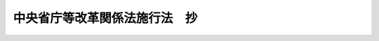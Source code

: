 .. _H11HO160:

==============================
中央省庁等改革関係法施行法　抄
==============================

.. raw:: html
    
    
    <b>中央省庁等改革関係法施行法　抄<br>
    （平成十一年十二月二十二日法律第百六十号）</b><br><br><div align="right">最終改正：平成一八年六月七日法律第五三号</div><br><a name="0000000000000000000000000000000000000000000000000000000000000000000000000000000"></a>
    <br>
    　<a href="#1000000000001000000000000000000000000000000000000000000000000000000000000000000" target="data">第一章　総則（第一条）</a>
    <br>
    　<a href="#1000000000002000000000000000000000000000000000000000000000000000000000000000000" target="data">第二章　内閣法の一部を改正する法律の施行期日（第二条）</a>
    <br>
    　<a href="#1000000000003000000000000000000000000000000000000000000000000000000000000000000" target="data">第三章　金融庁関係（第三条―第七十六条）</a>
    <br>
    　<a href="#1000000000004000000000000000000000000000000000000000000000000000000000000000000" target="data">第四章　法令の廃止（第七十七条）</a>
    <br>
    　<a href="#1000000000005000000000000000000000000000000000000000000000000000000000000000000" target="data">第五章　内閣関係（第七十八条―第百六十九条）</a>
    <br>
    　<a href="#1000000000006000000000000000000000000000000000000000000000000000000000000000000" target="data">第六章　総務省関係（第百七十条―第二百九十四条）</a>
    <br>
    　<a href="#1000000000007000000000000000000000000000000000000000000000000000000000000000000" target="data">第七章　法務省関係（第二百九十五条―第三百三十条）</a>
    <br>
    　<a href="#1000000000008000000000000000000000000000000000000000000000000000000000000000000" target="data">第八章　外務省関係（第三百三十一条―第三百三十七条）</a>
    <br>
    　<a href="#1000000000009000000000000000000000000000000000000000000000000000000000000000000" target="data">第九章　財務省関係（第三百三十八条―第五百九条の二）</a>
    <br>
    　<a href="#1000000000010000000000000000000000000000000000000000000000000000000000000000000" target="data">第十章　文部科学省関係（第五百十条―第五百八十五条）</a>
    <br>
    　<a href="#1000000000011000000000000000000000000000000000000000000000000000000000000000000" target="data">第十一章　厚生労働省関係（第五百八十六条―第七百七十四条）</a>
    <br>
    　<a href="#1000000000012000000000000000000000000000000000000000000000000000000000000000000" target="data">第十二章　農林水産省関係（第七百七十五条―第八百七十条）</a>
    <br>
    　<a href="#1000000000013000000000000000000000000000000000000000000000000000000000000000000" target="data">第十三章　経済産業省関係（第八百七十一条―第千九条の二）</a>
    <br>
    　<a href="#1000000000014000000000000000000000000000000000000000000000000000000000000000000" target="data">第十四章　国土交通省関係（第千十条―第千二百六十五条）</a>
    <br>
    　<a href="#1000000000015000000000000000000000000000000000000000000000000000000000000000000" target="data">第十五章　環境省関係（第千二百六十六条―第千三百条）</a>
    <br>
    　<a href="#1000000000016000000000000000000000000000000000000000000000000000000000000000000" target="data">第十六章　経過措置等（第千三百一条―第千三百四十四条）</a>
    <br>
    　<a href="#5000000000000000000000000000000000000000000000000000000000000000000000000000000" target="data">附則</a>
    <br><p>　　　<b><a name="1000000000001000000000000000000000000000000000000000000000000000000000000000000">第一章　総則</a>
    </b>
    </p><p>
    </p><div class="arttitle"><a name="1000000000000000000000000000000000000000000000000100000000000000000000000000000">（趣旨）</a>
    </div><div class="item"><b>第一条</b>
    <a name="1000000000000000000000000000000000000000000000000100000000001000000000000000000"></a>
    　この法律は、中央省庁等改革関係法（<a href="/cgi-bin/idxrefer.cgi?H_FILE=%8f%ba%93%f1%93%f1%96%40%8c%dc&amp;REF_NAME=%93%e0%8a%74%96%40&amp;ANCHOR_F=&amp;ANCHOR_T=" target="inyo">内閣法</a>
    の一部を改正する法律（平成十一年法律第八十八号）、内閣府設置法（平成十一年法律第八　十九号）、<a href="/cgi-bin/idxrefer.cgi?H_FILE=%8f%ba%93%f1%8e%4f%96%40%88%ea%93%f1%81%5a&amp;REF_NAME=%8d%91%89%c6%8d%73%90%ad%91%67%90%44%96%40&amp;ANCHOR_F=&amp;ANCHOR_T=" target="inyo">国家行政組織法</a>
    の一部を改正する法律（平成十一年法律第九十号）、<a href="/cgi-bin/idxrefer.cgi?H_FILE=%95%bd%88%ea%88%ea%96%40%8b%e3%88%ea&amp;REF_NAME=%91%8d%96%b1%8f%c8%90%dd%92%75%96%40&amp;ANCHOR_F=&amp;ANCHOR_T=" target="inyo">総務省設置法</a>
    （平成十一年法律第九十一号）、郵政事業庁設置法（平成十一年法律第九十二号）、<a href="/cgi-bin/idxrefer.cgi?H_FILE=%95%bd%88%ea%88%ea%96%40%8b%e3%8e%4f&amp;REF_NAME=%96%40%96%b1%8f%c8%90%dd%92%75%96%40&amp;ANCHOR_F=&amp;ANCHOR_T=" target="inyo">法務省設置法</a>
    （平成十一年法律第九十三号）、<a href="/cgi-bin/idxrefer.cgi?H_FILE=%95%bd%88%ea%88%ea%96%40%8b%e3%8e%6c&amp;REF_NAME=%8a%4f%96%b1%8f%c8%90%dd%92%75%96%40&amp;ANCHOR_F=&amp;ANCHOR_T=" target="inyo">外務省設置法</a>
    （平成十一年法律第九十四号）、<a href="/cgi-bin/idxrefer.cgi?H_FILE=%95%bd%88%ea%88%ea%96%40%8b%e3%8c%dc&amp;REF_NAME=%8d%e0%96%b1%8f%c8%90%dd%92%75%96%40&amp;ANCHOR_F=&amp;ANCHOR_T=" target="inyo">財務省設置法</a>
    （平成十一年法律第九十五号）、<a href="/cgi-bin/idxrefer.cgi?H_FILE=%95%bd%88%ea%88%ea%96%40%8b%e3%98%5a&amp;REF_NAME=%95%b6%95%94%89%c8%8a%77%8f%c8%90%dd%92%75%96%40&amp;ANCHOR_F=&amp;ANCHOR_T=" target="inyo">文部科学省設置法</a>
    （平成十一年法律第九十六号）、<a href="/cgi-bin/idxrefer.cgi?H_FILE=%95%bd%88%ea%88%ea%96%40%8b%e3%8e%b5&amp;REF_NAME=%8c%fa%90%b6%98%4a%93%ad%8f%c8%90%dd%92%75%96%40&amp;ANCHOR_F=&amp;ANCHOR_T=" target="inyo">厚生労働省設置法</a>
    （平成十一年法律第九十七号）、<a href="/cgi-bin/idxrefer.cgi?H_FILE=%95%bd%88%ea%88%ea%96%40%8b%e3%94%aa&amp;REF_NAME=%94%5f%97%d1%90%85%8e%59%8f%c8%90%dd%92%75%96%40&amp;ANCHOR_F=&amp;ANCHOR_T=" target="inyo">農林水産省設置法</a>
    （平成十一年法律第九十八号）、<a href="/cgi-bin/idxrefer.cgi?H_FILE=%95%bd%88%ea%88%ea%96%40%8b%e3%8b%e3&amp;REF_NAME=%8c%6f%8d%cf%8e%59%8b%c6%8f%c8%90%dd%92%75%96%40&amp;ANCHOR_F=&amp;ANCHOR_T=" target="inyo">経済産業省設置法</a>
    （平成十一年法律第九十九号）、<a href="/cgi-bin/idxrefer.cgi?H_FILE=%95%bd%88%ea%88%ea%96%40%88%ea%81%5a%81%5a&amp;REF_NAME=%8d%91%93%79%8c%f0%92%ca%8f%c8%90%dd%92%75%96%40&amp;ANCHOR_F=&amp;ANCHOR_T=" target="inyo">国土交通省設置法</a>
    （平成十一年法律第百号）、<a href="/cgi-bin/idxrefer.cgi?H_FILE=%95%bd%88%ea%88%ea%96%40%88%ea%81%5a%88%ea&amp;REF_NAME=%8a%c2%8b%ab%8f%c8%90%dd%92%75%96%40&amp;ANCHOR_F=&amp;ANCHOR_T=" target="inyo">環境省設置法</a>
    （平成十一年法律第百一号）及び中央省庁等改革のための国の行政組織関係法律の整備等に関する法律（平成十一年法律第百二号）をいう。以下同じ。）の施行に関し必要な事項を定めるとともに、中央省庁等改革関係法の施行に伴う関係法律の整備等を行うものとする。
    </div>
    
    
    <p>　　　<b><a name="1000000000002000000000000000000000000000000000000000000000000000000000000000000">第二章　</a><a href="/cgi-bin/idxrefer.cgi?H_FILE=%8f%ba%93%f1%93%f1%96%40%8c%dc&amp;REF_NAME=%93%e0%8a%74%96%40&amp;ANCHOR_F=&amp;ANCHOR_T=" target="inyo">内閣法</a>
    の一部を改正する法律の施行期日
    </b>
    </p><p>
    </p><div class="item"><b><a name="1000000000000000000000000000000000000000000000000200000000000000000000000000000">第二条</a>
    </b>
    <a name="1000000000000000000000000000000000000000000000000200000000001000000000000000000"></a>
    　<a href="/cgi-bin/idxrefer.cgi?H_FILE=%8f%ba%93%f1%93%f1%96%40%8c%dc&amp;REF_NAME=%93%e0%8a%74%96%40&amp;ANCHOR_F=&amp;ANCHOR_T=" target="inyo">内閣法</a>
    の一部を改正する法律は、平成十三年一月六日から施行する。
    </div>
    
    
    <p>　　　<b><a name="1000000000003000000000000000000000000000000000000000000000000000000000000000000">第三章　金融庁関係</a>
    </b>
    </p><p>
    </p><div class="arttitle"><a name="1000000000000000000000000000000000000000000000000300000000000000000000000000000">（組織関係整備法の一部の施行期日）</a>
    </div><div class="item"><b>第三条</b>
    <a name="1000000000000000000000000000000000000000000000000300000000001000000000000000000"></a>
    　中央省庁等改革のための国の行政組織関係法律の整備等に関する法律（以下「組織関係整備法」という。）附則第一条第一号に掲げる規定は、平成十二年七月一日から施行する。
    </div>
    
    <p>
    </p><div class="arttitle"><a name="1000000000000000000000000000000000000000000000000400000000000000000000000000000">（担保附社債</a><a href="/cgi-bin/idxrefer.cgi?H_FILE=%95%bd%88%ea%94%aa%96%40%88%ea%81%5a%94%aa&amp;REF_NAME=%90%4d%91%f5%96%40&amp;ANCHOR_F=&amp;ANCHOR_T=" target="inyo">信託法</a>
    の一部改正）
    </div><div class="item"><b>第四条</b>
    <a name="1000000000000000000000000000000000000000000000000400000000001000000000000000000"></a>
    　略
    </div>
    
    <p>
    </p><div class="arttitle"><a name="1000000000000000000000000000000000000000000000000500000000000000000000000000000">（</a><a href="/cgi-bin/idxrefer.cgi?H_FILE=%95%bd%88%ea%98%5a%96%40%88%ea%8c%dc%8e%6c&amp;REF_NAME=%90%4d%91%f5%8b%c6%96%40&amp;ANCHOR_F=&amp;ANCHOR_T=" target="inyo">信託業法</a>
    の一部改正）
    </div><div class="item"><b>第五条</b>
    <a name="1000000000000000000000000000000000000000000000000500000000001000000000000000000"></a>
    　略
    </div>
    
    <p>
    </p><div class="arttitle"><a name="1000000000000000000000000000000000000000000000000600000000000000000000000000000">（</a><a href="/cgi-bin/idxrefer.cgi?H_FILE=%95%bd%88%ea%8e%4f%96%40%8b%e3%8e%4f&amp;REF_NAME=%94%5f%97%d1%92%86%89%9b%8b%e0%8c%c9%96%40&amp;ANCHOR_F=&amp;ANCHOR_T=" target="inyo">農林中央金庫法</a>
    の一部改正）
    </div><div class="item"><b>第六条</b>
    <a name="1000000000000000000000000000000000000000000000000600000000001000000000000000000"></a>
    　略
    </div>
    
    <p>
    </p><div class="arttitle"><a name="1000000000000000000000000000000000000000000000000700000000000000000000000000000">（</a><a href="/cgi-bin/idxrefer.cgi?H_FILE=%8f%ba%98%5a%96%40%8e%6c%93%f1&amp;REF_NAME=%96%b3%90%73%8b%c6%96%40&amp;ANCHOR_F=&amp;ANCHOR_T=" target="inyo">無尽業法</a>
    の一部改正）
    </div><div class="item"><b>第七条</b>
    <a name="1000000000000000000000000000000000000000000000000700000000001000000000000000000"></a>
    　略
    </div>
    
    <p>
    </p><div class="arttitle"><a name="1000000000000000000000000000000000000000000000000800000000000000000000000000000">（社債等登録法の一部改正）</a>
    </div><div class="item"><b>第八条</b>
    <a name="1000000000000000000000000000000000000000000000000800000000001000000000000000000"></a>
    　略
    </div>
    
    <p>
    </p><div class="arttitle"><a name="1000000000000000000000000000000000000000000000000900000000000000000000000000000">（銀行等の事務の簡素化に関する法律の一部改正）</a>
    </div><div class="item"><b>第九条</b>
    <a name="1000000000000000000000000000000000000000000000000900000000001000000000000000000"></a>
    　略
    </div>
    
    <p>
    </p><div class="arttitle"><a name="1000000000000000000000000000000000000000000000001000000000000000000000000000000">（</a><a href="/cgi-bin/idxrefer.cgi?H_FILE=%8f%ba%88%ea%94%aa%96%40%8e%6c%8e%4f&amp;REF_NAME=%8b%e0%97%5a%8b%40%8a%d6%82%cc%90%4d%91%f5%8b%c6%96%b1%82%cc%8c%93%89%63%93%99%82%c9%8a%d6%82%b7%82%e9%96%40%97%a5&amp;ANCHOR_F=&amp;ANCHOR_T=" target="inyo">金融機関の信託業務の兼営等に関する法律</a>
    の一部改正）
    </div><div class="item"><b>第十条</b>
    <a name="1000000000000000000000000000000000000000000000001000000000001000000000000000000"></a>
    　略
    </div>
    
    <p>
    </p><div class="arttitle"><a name="1000000000000000000000000000000000000000000000001100000000000000000000000000000">（</a><a href="/cgi-bin/idxrefer.cgi?H_FILE=%8f%ba%93%f1%88%ea%96%40%8e%4f%8b%e3&amp;REF_NAME=%8b%e0%97%5a%8b%40%8a%d6%8d%c4%8c%9a%90%ae%94%f5%96%40&amp;ANCHOR_F=&amp;ANCHOR_T=" target="inyo">金融機関再建整備法</a>
    の一部改正）
    </div><div class="item"><b>第十一条</b>
    <a name="1000000000000000000000000000000000000000000000001100000000001000000000000000000"></a>
    　略
    </div>
    
    <p>
    </p><div class="arttitle"><a name="1000000000000000000000000000000000000000000000001200000000000000000000000000000">（</a><a href="/cgi-bin/idxrefer.cgi?H_FILE=%8f%ba%93%f1%93%f1%96%40%8c%dc%8e%6c&amp;REF_NAME=%8e%84%93%49%93%c6%90%e8%82%cc%8b%d6%8e%7e%8b%79%82%d1%8c%f6%90%b3%8e%e6%88%f8%82%cc%8a%6d%95%db%82%c9%8a%d6%82%b7%82%e9%96%40%97%a5&amp;ANCHOR_F=&amp;ANCHOR_T=" target="inyo">私的独占の禁止及び公正取引の確保に関する法律</a>
    の一部改正）
    </div><div class="item"><b>第十二条</b>
    <a name="1000000000000000000000000000000000000000000000001200000000001000000000000000000"></a>
    　略
    </div>
    
    <p>
    </p><div class="arttitle"><a name="1000000000000000000000000000000000000000000000001300000000000000000000000000000">（</a><a href="/cgi-bin/idxrefer.cgi?H_FILE=%8f%ba%93%f1%93%f1%96%40%88%ea%8e%4f%93%f1&amp;REF_NAME=%94%5f%8b%c6%8b%a6%93%af%91%67%8d%87%96%40&amp;ANCHOR_F=&amp;ANCHOR_T=" target="inyo">農業協同組合法</a>
    の一部改正）
    </div><div class="item"><b>第十三条</b>
    <a name="1000000000000000000000000000000000000000000000001300000000001000000000000000000"></a>
    　略
    </div>
    
    <p>
    </p><div class="arttitle"><a name="1000000000000000000000000000000000000000000000001400000000000000000000000000000">（</a><a href="/cgi-bin/idxrefer.cgi?H_FILE=%8f%ba%93%f1%93%f1%96%40%88%ea%94%aa%88%ea&amp;REF_NAME=%97%d5%8e%9e%8b%e0%97%98%92%b2%90%ae%96%40&amp;ANCHOR_F=&amp;ANCHOR_T=" target="inyo">臨時金利調整法</a>
    の一部改正）
    </div><div class="item"><b>第十四条</b>
    <a name="1000000000000000000000000000000000000000000000001400000000001000000000000000000"></a>
    　略
    </div>
    
    <p>
    </p><div class="arttitle"><a name="1000000000000000000000000000000000000000000000001500000000000000000000000000000">（証券取引法の一部改正）</a>
    </div><div class="item"><b>第十五条</b>
    <a name="1000000000000000000000000000000000000000000000001500000000001000000000000000000"></a>
    　略
    </div>
    
    <p>
    </p><div class="arttitle"><a name="1000000000000000000000000000000000000000000000001600000000000000000000000000000">（会社の配当する利益又は利息の支払に関する法律の一部改正）</a>
    </div><div class="item"><b>第十六条</b>
    <a name="1000000000000000000000000000000000000000000000001600000000001000000000000000000"></a>
    　略
    </div>
    
    <p>
    </p><div class="arttitle"><a name="1000000000000000000000000000000000000000000000001700000000000000000000000000000">（</a><a href="/cgi-bin/idxrefer.cgi?H_FILE=%8f%ba%93%f1%8e%4f%96%40%88%ea%81%5a%8e%4f&amp;REF_NAME=%8c%f6%94%46%89%ef%8c%76%8e%6d%96%40&amp;ANCHOR_F=&amp;ANCHOR_T=" target="inyo">公認会計士法</a>
    の一部改正）
    </div><div class="item"><b>第十七条</b>
    <a name="1000000000000000000000000000000000000000000000001700000000001000000000000000000"></a>
    　略
    </div>
    
    <p>
    </p><div class="arttitle"><a name="1000000000000000000000000000000000000000000000001800000000000000000000000000000">（</a><a href="/cgi-bin/idxrefer.cgi?H_FILE=%8f%ba%93%f1%8e%4f%96%40%88%ea%8b%e3%8e%4f&amp;REF_NAME=%91%b9%8a%51%95%db%8c%af%97%bf%97%a6%8e%5a%8f%6f%92%63%91%cc%82%c9%8a%d6%82%b7%82%e9%96%40%97%a5&amp;ANCHOR_F=&amp;ANCHOR_T=" target="inyo">損害保険料率算出団体に関する法律</a>
    の一部改正）
    </div><div class="item"><b>第十八条</b>
    <a name="1000000000000000000000000000000000000000000000001800000000001000000000000000000"></a>
    　略
    </div>
    
    <p>
    </p><div class="arttitle"><a name="1000000000000000000000000000000000000000000000001900000000000000000000000000000">（</a><a href="/cgi-bin/idxrefer.cgi?H_FILE=%8f%ba%93%f1%8e%4f%96%40%93%f1%8e%6c%93%f1&amp;REF_NAME=%90%85%8e%59%8b%c6%8b%a6%93%af%91%67%8d%87%96%40&amp;ANCHOR_F=&amp;ANCHOR_T=" target="inyo">水産業協同組合法</a>
    の一部改正）
    </div><div class="item"><b>第十九条</b>
    <a name="1000000000000000000000000000000000000000000000001900000000001000000000000000000"></a>
    　略
    </div>
    
    <p>
    </p><div class="arttitle"><a name="1000000000000000000000000000000000000000000000002000000000000000000000000000000">（</a><a href="/cgi-bin/idxrefer.cgi?H_FILE=%8f%ba%93%f1%8e%6c%96%40%88%ea%94%aa%88%ea&amp;REF_NAME=%92%86%8f%ac%8a%e9%8b%c6%93%99%8b%a6%93%af%91%67%8d%87%96%40&amp;ANCHOR_F=&amp;ANCHOR_T=" target="inyo">中小企業等協同組合法</a>
    の一部改正）
    </div><div class="item"><b>第二十条</b>
    <a name="1000000000000000000000000000000000000000000000002000000000001000000000000000000"></a>
    　略
    </div>
    
    <p>
    </p><div class="arttitle"><a name="1000000000000000000000000000000000000000000000002100000000000000000000000000000">（</a><a href="/cgi-bin/idxrefer.cgi?H_FILE=%8f%ba%93%f1%8e%6c%96%40%88%ea%94%aa%8e%4f&amp;REF_NAME=%8b%a6%93%af%91%67%8d%87%82%c9%82%e6%82%e9%8b%e0%97%5a%8e%96%8b%c6%82%c9%8a%d6%82%b7%82%e9%96%40%97%a5&amp;ANCHOR_F=&amp;ANCHOR_T=" target="inyo">協同組合による金融事業に関する法律</a>
    の一部改正）
    </div><div class="item"><b>第二十一条</b>
    <a name="1000000000000000000000000000000000000000000000002100000000001000000000000000000"></a>
    　略
    </div>
    
    <p>
    </p><div class="arttitle"><a name="1000000000000000000000000000000000000000000000002200000000000000000000000000000">（</a><a href="/cgi-bin/idxrefer.cgi?H_FILE=%8f%ba%93%f1%8c%dc%96%40%88%ea%88%ea%81%5a&amp;REF_NAME=%8e%91%8e%59%8d%c4%95%5d%89%bf%96%40&amp;ANCHOR_F=&amp;ANCHOR_T=" target="inyo">資産再評価法</a>
    の一部改正）
    </div><div class="item"><b>第二十二条</b>
    <a name="1000000000000000000000000000000000000000000000002200000000001000000000000000000"></a>
    　略
    </div>
    
    <p>
    </p><div class="arttitle"><a name="1000000000000000000000000000000000000000000000002300000000000000000000000000000">（</a><a href="/cgi-bin/idxrefer.cgi?H_FILE=%8f%ba%93%f1%8c%dc%96%40%88%ea%8e%4f%93%f1&amp;REF_NAME=%95%fa%91%97%96%40&amp;ANCHOR_F=&amp;ANCHOR_T=" target="inyo">放送法</a>
    の一部改正）
    </div><div class="item"><b>第二十三条</b>
    <a name="1000000000000000000000000000000000000000000000002300000000001000000000000000000"></a>
    　略
    </div>
    
    <p>
    </p><div class="arttitle"><a name="1000000000000000000000000000000000000000000000002400000000000000000000000000000">（</a><a href="/cgi-bin/idxrefer.cgi?H_FILE=%8f%ba%93%f1%8c%dc%96%40%88%ea%8e%b5%8e%b5&amp;REF_NAME=%91%44%8e%e5%91%8a%8c%dd%95%db%8c%af%91%67%8d%87%96%40&amp;ANCHOR_F=&amp;ANCHOR_T=" target="inyo">船主相互保険組合法</a>
    の一部改正）
    </div><div class="item"><b>第二十四条</b>
    <a name="1000000000000000000000000000000000000000000000002400000000001000000000000000000"></a>
    　略
    </div>
    
    <p>
    </p><div class="arttitle"><a name="1000000000000000000000000000000000000000000000002500000000000000000000000000000">（証券投資信託及び証券投資法人に関する法律の一部改正）</a>
    </div><div class="item"><b>第二十五条</b>
    <a name="1000000000000000000000000000000000000000000000002500000000001000000000000000000"></a>
    　略
    </div>
    
    <p>
    </p><div class="arttitle"><a name="1000000000000000000000000000000000000000000000002600000000000000000000000000000">（</a><a href="/cgi-bin/idxrefer.cgi?H_FILE=%8f%ba%93%f1%98%5a%96%40%93%f1%8e%4f%94%aa&amp;REF_NAME=%90%4d%97%70%8b%e0%8c%c9%96%40&amp;ANCHOR_F=&amp;ANCHOR_T=" target="inyo">信用金庫法</a>
    の一部改正）
    </div><div class="item"><b>第二十六条</b>
    <a name="1000000000000000000000000000000000000000000000002600000000001000000000000000000"></a>
    　略
    </div>
    
    <p>
    </p><div class="arttitle"><a name="1000000000000000000000000000000000000000000000002700000000000000000000000000000">（</a><a href="/cgi-bin/idxrefer.cgi?H_FILE=%95%bd%88%ea%8e%6c%96%40%88%ea%8c%dc%8e%6c&amp;REF_NAME=%89%ef%8e%d0%8d%58%90%b6%96%40&amp;ANCHOR_F=&amp;ANCHOR_T=" target="inyo">会社更生法</a>
    の一部改正）
    </div><div class="item"><b>第二十七条</b>
    <a name="1000000000000000000000000000000000000000000000002700000000001000000000000000000"></a>
    　略
    </div>
    
    <p>
    </p><div class="arttitle"><a name="1000000000000000000000000000000000000000000000002800000000000000000000000000000">（</a><a href="/cgi-bin/idxrefer.cgi?H_FILE=%8f%ba%93%f1%8e%b5%96%40%88%ea%94%aa%8e%b5&amp;REF_NAME=%92%b7%8a%fa%90%4d%97%70%8b%e2%8d%73%96%40&amp;ANCHOR_F=&amp;ANCHOR_T=" target="inyo">長期信用銀行法</a>
    の一部改正）
    </div><div class="item"><b>第二十八条</b>
    <a name="1000000000000000000000000000000000000000000000002800000000001000000000000000000"></a>
    　略
    </div>
    
    <p>
    </p><div class="arttitle"><a name="1000000000000000000000000000000000000000000000002900000000000000000000000000000">（</a><a href="/cgi-bin/idxrefer.cgi?H_FILE=%8f%ba%93%f1%8e%b5%96%40%88%ea%8b%e3%8c%dc&amp;REF_NAME=%91%dd%95%74%90%4d%91%f5%96%40&amp;ANCHOR_F=&amp;ANCHOR_T=" target="inyo">貸付信託法</a>
    の一部改正）
    </div><div class="item"><b>第二十九条</b>
    <a name="1000000000000000000000000000000000000000000000002900000000001000000000000000000"></a>
    　略
    </div>
    
    <p>
    </p><div class="arttitle"><a name="1000000000000000000000000000000000000000000000003000000000000000000000000000000">（</a><a href="/cgi-bin/idxrefer.cgi?H_FILE=%8f%ba%93%f1%8e%b5%96%40%8e%4f%8e%6c%98%5a&amp;REF_NAME=%92%86%8f%ac%8b%99%8b%c6%97%5a%8e%91%95%db%8f%d8%96%40&amp;ANCHOR_F=&amp;ANCHOR_T=" target="inyo">中小漁業融資保証法</a>
    の一部改正）
    </div><div class="item"><b>第三十条</b>
    <a name="1000000000000000000000000000000000000000000000003000000000001000000000000000000"></a>
    　略
    </div>
    
    <p>
    </p><div class="arttitle"><a name="1000000000000000000000000000000000000000000000003100000000000000000000000000000">（</a><a href="/cgi-bin/idxrefer.cgi?H_FILE=%8f%ba%93%f1%94%aa%96%40%88%ea%8b%e3%98%5a&amp;REF_NAME=%90%4d%97%70%95%db%8f%d8%8b%a6%89%ef%96%40&amp;ANCHOR_F=&amp;ANCHOR_T=" target="inyo">信用保証協会法</a>
    の一部改正）
    </div><div class="item"><b>第三十一条</b>
    <a name="1000000000000000000000000000000000000000000000003100000000001000000000000000000"></a>
    　略
    </div>
    
    <p>
    </p><div class="arttitle"><a name="1000000000000000000000000000000000000000000000003200000000000000000000000000000">（</a><a href="/cgi-bin/idxrefer.cgi?H_FILE=%8f%ba%93%f1%94%aa%96%40%93%f1%93%f1%8e%b5&amp;REF_NAME=%98%4a%93%ad%8b%e0%8c%c9%96%40&amp;ANCHOR_F=&amp;ANCHOR_T=" target="inyo">労働金庫法</a>
    の一部改正）
    </div><div class="item"><b>第三十二条</b>
    <a name="1000000000000000000000000000000000000000000000003200000000001000000000000000000"></a>
    　略
    </div>
    
    <p>
    </p><div class="arttitle"><a name="1000000000000000000000000000000000000000000000003300000000000000000000000000000">（</a><a href="/cgi-bin/idxrefer.cgi?H_FILE=%8f%ba%8e%4f%81%5a%96%40%8b%e3%8e%b5&amp;REF_NAME=%8e%a9%93%ae%8e%d4%91%b9%8a%51%94%85%8f%9e%95%db%8f%e1%96%40&amp;ANCHOR_F=&amp;ANCHOR_T=" target="inyo">自動車損害賠償保障法</a>
    の一部改正）
    </div><div class="item"><b>第三十三条</b>
    <a name="1000000000000000000000000000000000000000000000003300000000001000000000000000000"></a>
    　略
    </div>
    
    <p>
    </p><div class="arttitle"><a name="1000000000000000000000000000000000000000000000003400000000000000000000000000000">（</a><a href="/cgi-bin/idxrefer.cgi?H_FILE=%8f%ba%8e%4f%93%f1%96%40%93%f1%98%5a&amp;REF_NAME=%91%64%90%c5%93%c1%95%ca%91%5b%92%75%96%40&amp;ANCHOR_F=&amp;ANCHOR_T=" target="inyo">租税特別措置法</a>
    の一部改正）
    </div><div class="item"><b>第三十四条</b>
    <a name="1000000000000000000000000000000000000000000000003400000000001000000000000000000"></a>
    　略
    </div>
    
    <p>
    </p><div class="arttitle"><a name="1000000000000000000000000000000000000000000000003500000000000000000000000000000">（</a><a href="/cgi-bin/idxrefer.cgi?H_FILE=%8f%ba%8e%4f%98%5a%96%40%93%f1%81%5a%8e%6c&amp;REF_NAME=%94%5f%8b%c6%90%4d%97%70%95%db%8f%d8%95%db%8c%af%96%40&amp;ANCHOR_F=&amp;ANCHOR_T=" target="inyo">農業信用保証保険法</a>
    の一部改正）
    </div><div class="item"><b>第三十五条</b>
    <a name="1000000000000000000000000000000000000000000000003500000000001000000000000000000"></a>
    　略
    </div>
    
    <p>
    </p><div class="arttitle"><a name="1000000000000000000000000000000000000000000000003600000000000000000000000000000">（</a><a href="/cgi-bin/idxrefer.cgi?H_FILE=%8f%ba%8e%6c%88%ea%96%40%8e%b5%8e%4f&amp;REF_NAME=%92%6e%90%6b%95%db%8c%af%82%c9%8a%d6%82%b7%82%e9%96%40%97%a5&amp;ANCHOR_F=&amp;ANCHOR_T=" target="inyo">地震保険に関する法律</a>
    の一部改正）
    </div><div class="item"><b>第三十六条</b>
    <a name="1000000000000000000000000000000000000000000000003600000000001000000000000000000"></a>
    　略
    </div>
    
    <p>
    </p><div class="arttitle"><a name="1000000000000000000000000000000000000000000000003700000000000000000000000000000">（</a><a href="/cgi-bin/idxrefer.cgi?H_FILE=%8f%ba%8e%6c%8e%4f%96%40%94%aa%98%5a&amp;REF_NAME=%8b%e0%97%5a%8b%40%8a%d6%82%cc%8d%87%95%b9%8b%79%82%d1%93%5d%8a%b7%82%c9%8a%d6%82%b7%82%e9%96%40%97%a5&amp;ANCHOR_F=&amp;ANCHOR_T=" target="inyo">金融機関の合併及び転換に関する法律</a>
    の一部改正）
    </div><div class="item"><b>第三十七条</b>
    <a name="1000000000000000000000000000000000000000000000003700000000001000000000000000000"></a>
    　略
    </div>
    
    <p>
    </p><div class="arttitle"><a name="1000000000000000000000000000000000000000000000003800000000000000000000000000000">（外国証券業者に関する法律の一部改正）</a>
    </div><div class="item"><b>第三十八条</b>
    <a name="1000000000000000000000000000000000000000000000003800000000001000000000000000000"></a>
    　略
    </div>
    
    <p>
    </p><div class="arttitle"><a name="1000000000000000000000000000000000000000000000003900000000000000000000000000000">（</a><a href="/cgi-bin/idxrefer.cgi?H_FILE=%8f%ba%8e%6c%98%5a%96%40%8e%4f%8e%6c&amp;REF_NAME=%97%61%8b%e0%95%db%8c%af%96%40&amp;ANCHOR_F=&amp;ANCHOR_T=" target="inyo">預金保険法</a>
    の一部改正）
    </div><div class="item"><b>第三十九条</b>
    <a name="1000000000000000000000000000000000000000000000003900000000001000000000000000000"></a>
    　略
    </div>
    
    <p>
    </p><div class="arttitle"><a name="1000000000000000000000000000000000000000000000004000000000000000000000000000000">（</a><a href="/cgi-bin/idxrefer.cgi?H_FILE=%8f%ba%8e%6c%98%5a%96%40%8b%e3%93%f1&amp;REF_NAME=%8b%ce%98%4a%8e%d2%8d%e0%8e%59%8c%60%90%ac%91%a3%90%69%96%40&amp;ANCHOR_F=&amp;ANCHOR_T=" target="inyo">勤労者財産形成促進法</a>
    の一部改正）
    </div><div class="item"><b>第四十条</b>
    <a name="1000000000000000000000000000000000000000000000004000000000001000000000000000000"></a>
    　略
    </div>
    
    <p>
    </p><div class="arttitle"><a name="1000000000000000000000000000000000000000000000004100000000000000000000000000000">（</a><a href="/cgi-bin/idxrefer.cgi?H_FILE=%8f%ba%8e%6c%98%5a%96%40%88%ea%88%ea%93%f1&amp;REF_NAME=%94%5f%91%ba%92%6e%88%e6%8d%48%8b%c6%93%99%93%b1%93%fc%91%a3%90%69%96%40&amp;ANCHOR_F=&amp;ANCHOR_T=" target="inyo">農村地域工業等導入促進法</a>
    の一部改正）
    </div><div class="item"><b>第四十一条</b>
    <a name="1000000000000000000000000000000000000000000000004100000000001000000000000000000"></a>
    　略
    </div>
    
    <p>
    </p><div class="arttitle"><a name="1000000000000000000000000000000000000000000000004200000000000000000000000000000">（</a><a href="/cgi-bin/idxrefer.cgi?H_FILE=%8f%ba%8e%6c%94%aa%96%40%8c%dc%8e%4f&amp;REF_NAME=%94%5f%90%85%8e%59%8b%c6%8b%a6%93%af%91%67%8d%87%92%99%8b%e0%95%db%8c%af%96%40&amp;ANCHOR_F=&amp;ANCHOR_T=" target="inyo">農水産業協同組合貯金保険法</a>
    の一部改正）
    </div><div class="item"><b>第四十二条</b>
    <a name="1000000000000000000000000000000000000000000000004200000000001000000000000000000"></a>
    　略
    </div>
    
    <p>
    </p><div class="arttitle"><a name="1000000000000000000000000000000000000000000000004300000000000000000000000000000">（</a><a href="/cgi-bin/idxrefer.cgi?H_FILE=%8f%ba%8c%dc%98%5a%96%40%8c%dc%8b%e3&amp;REF_NAME=%8b%e2%8d%73%96%40&amp;ANCHOR_F=&amp;ANCHOR_T=" target="inyo">銀行法</a>
    の一部改正）
    </div><div class="item"><b>第四十三条</b>
    <a name="1000000000000000000000000000000000000000000000004300000000001000000000000000000"></a>
    　略
    </div>
    
    <p>
    </p><div class="arttitle"><a name="1000000000000000000000000000000000000000000000004400000000000000000000000000000">（貸金業の規制等に関する法律の一部改正）</a>
    </div><div class="item"><b>第四十四条</b>
    <a name="1000000000000000000000000000000000000000000000004400000000001000000000000000000"></a>
    　略
    </div>
    
    <p>
    </p><div class="arttitle"><a name="1000000000000000000000000000000000000000000000004500000000000000000000000000000">（</a><a href="/cgi-bin/idxrefer.cgi?H_FILE=%8f%ba%93%f1%8b%e3%96%40%88%ea%8b%e3%8c%dc&amp;REF_NAME=%8f%6f%8e%91%82%cc%8e%f3%93%fc%82%ea%81%41%97%61%82%e8%8b%e0%8b%79%82%d1%8b%e0%97%98%93%99%82%cc%8e%e6%92%f7%82%e8%82%c9%8a%d6%82%b7%82%e9%96%40%97%a5&amp;ANCHOR_F=&amp;ANCHOR_T=" target="inyo">出資の受入れ、預り金及び金利等の取締りに関する法律</a>
    の一部を改正する法律の一部改正）
    </div><div class="item"><b>第四十五条</b>
    <a name="1000000000000000000000000000000000000000000000004500000000001000000000000000000"></a>
    　略
    </div>
    
    <p>
    </p><div class="arttitle"><a name="1000000000000000000000000000000000000000000000004600000000000000000000000000000">（株券等の保管及び振替に関する法律の一部改正）</a>
    </div><div class="item"><b>第四十六条</b>
    <a name="1000000000000000000000000000000000000000000000004600000000001000000000000000000"></a>
    　略
    </div>
    
    <p>
    </p><div class="arttitle"><a name="1000000000000000000000000000000000000000000000004700000000000000000000000000000">（有価証券に係る投資顧問業の規制等に関する法律の一部改正）</a>
    </div><div class="item"><b>第四十七条</b>
    <a name="1000000000000000000000000000000000000000000000004700000000001000000000000000000"></a>
    　略
    </div>
    
    <p>
    </p><div class="arttitle"><a name="1000000000000000000000000000000000000000000000004800000000000000000000000000000">（抵当証券業の規制等に関する法律の一部改正）</a>
    </div><div class="item"><b>第四十八条</b>
    <a name="1000000000000000000000000000000000000000000000004800000000001000000000000000000"></a>
    　略
    </div>
    
    <p>
    </p><div class="arttitle"><a name="1000000000000000000000000000000000000000000000004900000000000000000000000000000">（金融先物取引法の一部改正）</a>
    </div><div class="item"><b>第四十九条</b>
    <a name="1000000000000000000000000000000000000000000000004900000000001000000000000000000"></a>
    　略
    </div>
    
    <p>
    </p><div class="arttitle"><a name="1000000000000000000000000000000000000000000000005000000000000000000000000000000">（前払式証票の規制等に関する法律の一部改　正）</a>
    </div><div class="item"><b>第五十条</b>
    <a name="1000000000000000000000000000000000000000000000005000000000001000000000000000000"></a>
    　略
    </div>
    
    <p>
    </p><div class="arttitle"><a name="1000000000000000000000000000000000000000000000005100000000000000000000000000000">（</a><a href="/cgi-bin/idxrefer.cgi?H_FILE=%95%bd%8e%4f%96%40%98%5a%98%5a&amp;REF_NAME=%8f%a4%95%69%93%8a%8e%91%82%c9%8c%57%82%e9%8e%96%8b%c6%82%cc%8b%4b%90%a7%82%c9%8a%d6%82%b7%82%e9%96%40%97%a5&amp;ANCHOR_F=&amp;ANCHOR_T=" target="inyo">商品投資に係る事業の規制に関する法律</a>
    の一部改正）
    </div><div class="item"><b>第五十一条</b>
    <a name="1000000000000000000000000000000000000000000000005100000000001000000000000000000"></a>
    　略
    </div>
    
    <p>
    </p><div class="arttitle"><a name="1000000000000000000000000000000000000000000000005200000000000000000000000000000">（特定債権等に係る事業の規制に関する法律の一部改正）</a>
    </div><div class="item"><b>第五十二条</b>
    <a name="1000000000000000000000000000000000000000000000005200000000001000000000000000000"></a>
    　略
    </div>
    
    <p>
    </p><div class="arttitle"><a name="1000000000000000000000000000000000000000000000005300000000000000000000000000000">（</a><a href="/cgi-bin/idxrefer.cgi?H_FILE=%95%bd%8c%dc%96%40%8e%6c%8e%6c&amp;REF_NAME=%8b%a6%93%af%91%67%90%44%8b%e0%97%5a%8b%40%8a%d6%82%cc%97%44%90%e6%8f%6f%8e%91%82%c9%8a%d6%82%b7%82%e9%96%40%97%a5&amp;ANCHOR_F=&amp;ANCHOR_T=" target="inyo">協同組織金融機関の優先出資に関する法律</a>
    の一部改正）
    </div><div class="item"><b>第五十三条</b>
    <a name="1000000000000000000000000000000000000000000000005300000000001000000000000000000"></a>
    　略
    </div>
    
    <p>
    </p><div class="arttitle"><a name="1000000000000000000000000000000000000000000000005400000000000000000000000000000">（</a><a href="/cgi-bin/idxrefer.cgi?H_FILE=%95%bd%98%5a%96%40%8e%b5%8e%b5&amp;REF_NAME=%95%73%93%ae%8e%59%93%c1%92%e8%8b%a4%93%af%8e%96%8b%c6%96%40&amp;ANCHOR_F=&amp;ANCHOR_T=" target="inyo">不動産特定共同事業法</a>
    の一部改正）
    </div><div class="item"><b>第五十四条</b>
    <a name="1000000000000000000000000000000000000000000000005400000000001000000000000000000"></a>
    　略
    </div>
    
    <p>
    </p><div class="arttitle"><a name="1000000000000000000000000000000000000000000000005500000000000000000000000000000">（</a><a href="/cgi-bin/idxrefer.cgi?H_FILE=%95%bd%8e%b5%96%40%88%ea%81%5a%8c%dc&amp;REF_NAME=%95%db%8c%af%8b%c6%96%40&amp;ANCHOR_F=&amp;ANCHOR_T=" target="inyo">保険業法</a>
    の一部改正）
    </div><div class="item"><b>第五十五条</b>
    <a name="1000000000000000000000000000000000000000000000005500000000001000000000000000000"></a>
    　略
    </div>
    
    <p>
    </p><div class="arttitle"><a name="1000000000000000000000000000000000000000000000005600000000000000000000000000000">（</a><a href="/cgi-bin/idxrefer.cgi?H_FILE=%95%bd%94%aa%96%40%8b%e3%8e%4f&amp;REF_NAME=%93%c1%92%e8%8f%5a%91%ee%8b%e0%97%5a%90%ea%96%e5%89%ef%8e%d0%82%cc%8d%c2%8c%a0%8d%c2%96%b1%82%cc%8f%88%97%9d%82%cc%91%a3%90%69%93%99%82%c9%8a%d6%82%b7%82%e9%93%c1%95%ca%91%5b%92%75%96%40&amp;ANCHOR_F=&amp;ANCHOR_T=" target="inyo">特定住宅金融専門会社の債権債務の処理の促進等に関する特別措置法</a>
    の一部改正）
    </div><div class="item"><b>第五十六条</b>
    <a name="1000000000000000000000000000000000000000000000005600000000001000000000000000000"></a>
    　略
    </div>
    
    <p>
    </p><div class="arttitle"><a name="1000000000000000000000000000000000000000000000005700000000000000000000000000000">（</a><a href="/cgi-bin/idxrefer.cgi?H_FILE=%95%bd%94%aa%96%40%8b%e3%8c%dc&amp;REF_NAME=%8b%e0%97%5a%8b%40%8a%d6%93%99%82%cc%8d%58%90%b6%8e%e8%91%b1%82%cc%93%c1%97%e1%93%99%82%c9%8a%d6%82%b7%82%e9%96%40%97%a5&amp;ANCHOR_F=&amp;ANCHOR_T=" target="inyo">金融機関等の更生手続の特例等に関する法律</a>
    の一部改正）
    </div><div class="item"><b>第五十七条</b>
    <a name="1000000000000000000000000000000000000000000000005700000000001000000000000000000"></a>
    　略
    </div>
    
    <p>
    </p><div class="arttitle"><a name="1000000000000000000000000000000000000000000000005800000000000000000000000000000">（農林中央金庫と信用農業協同組合連合会との合併等に関する法律の一部改正）</a>
    </div><div class="item"><b>第五十八条</b>
    <a name="1000000000000000000000000000000000000000000000005800000000001000000000000000000"></a>
    　略
    </div>
    
    <p>
    </p><div class="arttitle"><a name="1000000000000000000000000000000000000000000000005900000000000000000000000000000">（株式の消却の手続に関する</a><a href="/cgi-bin/idxrefer.cgi?H_FILE=%96%be%8e%4f%93%f1%96%40%8e%6c%94%aa&amp;REF_NAME=%8f%a4%96%40&amp;ANCHOR_F=&amp;ANCHOR_T=" target="inyo">商法</a>
    の特例に関する法律の一部改正）
    </div><div class="item"><b>第五十九条</b>
    <a name="1000000000000000000000000000000000000000000000005900000000001000000000000000000"></a>
    　略
    </div>
    
    <p>
    </p><div class="arttitle"><a name="1000000000000000000000000000000000000000000000006000000000000000000000000000000">（</a><a href="/cgi-bin/idxrefer.cgi?H_FILE=%95%bd%8b%e3%96%40%94%aa%8b%e3&amp;REF_NAME=%93%fa%96%7b%8b%e2%8d%73%96%40&amp;ANCHOR_F=&amp;ANCHOR_T=" target="inyo">日本銀行法</a>
    の一部改正）
    </div><div class="item"><b>第六十条</b>
    <a name="1000000000000000000000000000000000000000000000006000000000001000000000000000000"></a>
    　略
    </div>
    
    <p>
    </p><div class="arttitle"><a name="1000000000000000000000000000000000000000000000006100000000000000000000000000000">（銀行持株会社の創設のための銀行等に係る合併手続の特例等に関する法律の一部改正）</a>
    </div><div class="item"><b>第六十一条</b>
    <a name="1000000000000000000000000000000000000000000000006100000000001000000000000000000"></a>
    　略
    </div>
    
    <p>
    </p><div class="arttitle"><a name="1000000000000000000000000000000000000000000000006200000000000000000000000000000">（</a><a href="/cgi-bin/idxrefer.cgi?H_FILE=%95%bd%88%ea%81%5a%96%40%98%5a%8e%4f&amp;REF_NAME=%83%58%83%7c%81%5b%83%63%90%55%8b%bb%93%8a%95%5b%82%cc%8e%c0%8e%7b%93%99%82%c9%8a%d6%82%b7%82%e9%96%40%97%a5&amp;ANCHOR_F=&amp;ANCHOR_T=" target="inyo">スポーツ振興投票の実施等に関する法律</a>
    の一部改正）
    </div><div class="item"><b>第六十二条</b>
    <a name="1000000000000000000000000000000000000000000000006200000000001000000000000000000"></a>
    　略
    </div>
    
    <p>
    </p><div class="arttitle"><a name="1000000000000000000000000000000000000000000000006300000000000000000000000000000">（特定目的会社による特定</a><a href="/cgi-bin/idxrefer.cgi?H_FILE=%95%bd%88%ea%81%5a%96%40%88%ea%81%5a%8c%dc&amp;REF_NAME=%8e%91%8e%59%82%cc%97%ac%93%ae%89%bb%82%c9%8a%d6%82%b7%82%e9%96%40%97%a5&amp;ANCHOR_F=&amp;ANCHOR_T=" target="inyo">資産の流動化に関する法律</a>
    の一部改正）
    </div><div class="item"><b>第六十三条</b>
    <a name="1000000000000000000000000000000000000000000000006300000000001000000000000000000"></a>
    　略
    </div>
    
    <p>
    </p><div class="arttitle"><a name="1000000000000000000000000000000000000000000000006400000000000000000000000000000">（金融システム改革のための関係法律の整備等に関する法律の一部改正）</a>
    </div><div class="item"><b>第六十四条</b>
    <a name="1000000000000000000000000000000000000000000000006400000000001000000000000000000"></a>
    　略
    </div>
    
    <p>
    </p><div class="arttitle"><a name="1000000000000000000000000000000000000000000000006500000000000000000000000000000">（</a><a href="/cgi-bin/idxrefer.cgi?H_FILE=%95%bd%88%ea%81%5a%96%40%88%ea%81%5a%94%aa&amp;REF_NAME=%8b%e0%97%5a%8b%40%8a%d6%93%99%82%aa%8d%73%82%a4%93%c1%92%e8%8b%e0%97%5a%8e%e6%88%f8%82%cc%88%ea%8a%87%90%b4%8e%5a%82%c9%8a%d6%82%b7%82%e9%96%40%97%a5&amp;ANCHOR_F=&amp;ANCHOR_T=" target="inyo">金融機関等が行う特定金融取引の一括清算に関する法律</a>
    の一部改正）
    </div><div class="item"><b>第六十五条</b>
    <a name="1000000000000000000000000000000000000000000000006500000000001000000000000000000"></a>
    　略
    </div>
    
    <p>
    </p><div class="arttitle"><a name="1000000000000000000000000000000000000000000000006600000000000000000000000000000">（</a><a href="/cgi-bin/idxrefer.cgi?H_FILE=%95%bd%88%ea%81%5a%96%40%88%ea%8e%4f%93%f1&amp;REF_NAME=%8b%e0%97%5a%8b%40%94%5c%82%cc%8d%c4%90%b6%82%cc%82%bd%82%df%82%cc%8b%d9%8b%7d%91%5b%92%75%82%c9%8a%d6%82%b7%82%e9%96%40%97%a5&amp;ANCHOR_F=&amp;ANCHOR_T=" target="inyo">金融機能の再生のための緊急措置に関する法律</a>
    の一部改正）
    </div><div class="item"><b>第六十六条</b>
    <a name="1000000000000000000000000000000000000000000000006600000000001000000000000000000"></a>
    　略
    </div>
    
    <p>
    </p><div class="arttitle"><a name="1000000000000000000000000000000000000000000000006700000000000000000000000000000">（</a><a href="/cgi-bin/idxrefer.cgi?H_FILE=%8f%ba%8e%6c%98%5a%96%40%8e%4f%8e%6c&amp;REF_NAME=%97%61%8b%e0%95%db%8c%af%96%40&amp;ANCHOR_F=&amp;ANCHOR_T=" target="inyo">預金保険法</a>
    の一部を改正する法律の一部改正）
    </div><div class="item"><b>第六十七条</b>
    <a name="1000000000000000000000000000000000000000000000006700000000001000000000000000000"></a>
    　略
    </div>
    
    <p>
    </p><div class="arttitle"><a name="1000000000000000000000000000000000000000000000006800000000000000000000000000000">（</a><a href="/cgi-bin/idxrefer.cgi?H_FILE=%95%bd%88%ea%81%5a%96%40%88%ea%8e%6c%8e%4f&amp;REF_NAME=%8b%e0%97%5a%8b%40%94%5c%82%cc%91%81%8a%fa%8c%92%91%53%89%bb%82%cc%82%bd%82%df%82%cc%8b%d9%8b%7d%91%5b%92%75%82%c9%8a%d6%82%b7%82%e9%96%40%97%a5&amp;ANCHOR_F=&amp;ANCHOR_T=" target="inyo">金融機能の早期健全化のための緊急措置に関する法律</a>
    の一部改正）
    </div><div class="item"><b>第六十八条</b>
    <a name="1000000000000000000000000000000000000000000000006800000000001000000000000000000"></a>
    　略
    </div>
    
    <p>
    </p><div class="arttitle"><a name="1000000000000000000000000000000000000000000000006900000000000000000000000000000">（</a><a href="/cgi-bin/idxrefer.cgi?H_FILE=%95%bd%88%ea%88%ea%96%40%8e%4f%93%f1&amp;REF_NAME=%8b%e0%97%5a%8b%c6%8e%d2%82%cc%91%dd%95%74%8b%c6%96%b1%82%cc%82%bd%82%df%82%cc%8e%d0%8d%c2%82%cc%94%ad%8d%73%93%99%82%c9%8a%d6%82%b7%82%e9%96%40%97%a5&amp;ANCHOR_F=&amp;ANCHOR_T=" target="inyo">金融業者の貸付業務のための社債の発行等に関する法律</a>
    の一部改正）
    </div><div class="item"><b>第六十九条</b>
    <a name="1000000000000000000000000000000000000000000000006900000000001000000000000000000"></a>
    　略
    </div>
    
    <p>
    </p><div class="arttitle"><a name="1000000000000000000000000000000000000000000000007000000000000000000000000000000">（</a><a href="/cgi-bin/idxrefer.cgi?H_FILE=%95%bd%88%ea%88%ea%96%40%88%ea%8e%4f%98%5a&amp;REF_NAME=%91%67%90%44%93%49%82%c8%94%c6%8d%df%82%cc%8f%88%94%b1%8b%79%82%d1%94%c6%8d%df%8e%fb%89%76%82%cc%8b%4b%90%a7%93%99%82%c9%8a%d6%82%b7%82%e9%96%40%97%a5&amp;ANCHOR_F=&amp;ANCHOR_T=" target="inyo">組織的な犯罪の処罰及び犯罪収益の規制等に関する法律</a>
    の一部改正）
    </div><div class="item"><b>第七十条</b>
    <a name="1000000000000000000000000000000000000000000000007000000000001000000000000000000"></a>
    　略
    </div>
    
    <p>
    </p><div class="arttitle"><a name="1000000000000000000000000000000000000000000000007100000000000000000000000000000">（大蔵大臣等がした処分、申請等に関する経過措置）</a>
    </div><div class="item"><b>第七十一条</b>
    <a name="1000000000000000000000000000000000000000000000007100000000001000000000000000000"></a>
    　組織関係整備法第一条の規定による改正前の金融再生委員会設置法（平成十年法律第百三十号。次項、第七十五条第一項及び第七十六条において「旧金融再生委員会設置法」という。）又は第四条から前条までの規定による改正前の担保附社債<a href="/cgi-bin/idxrefer.cgi?H_FILE=%95%bd%88%ea%94%aa%96%40%88%ea%81%5a%94%aa&amp;REF_NAME=%90%4d%91%f5%96%40&amp;ANCHOR_F=&amp;ANCHOR_T=" target="inyo">信託法</a>
    、<a href="/cgi-bin/idxrefer.cgi?H_FILE=%95%bd%88%ea%98%5a%96%40%88%ea%8c%dc%8e%6c&amp;REF_NAME=%90%4d%91%f5%8b%c6%96%40&amp;ANCHOR_F=&amp;ANCHOR_T=" target="inyo">信託業法</a>
    、<a href="/cgi-bin/idxrefer.cgi?H_FILE=%95%bd%88%ea%8e%4f%96%40%8b%e3%8e%4f&amp;REF_NAME=%94%5f%97%d1%92%86%89%9b%8b%e0%8c%c9%96%40&amp;ANCHOR_F=&amp;ANCHOR_T=" target="inyo">農林中央金庫法</a>
    、<a href="/cgi-bin/idxrefer.cgi?H_FILE=%8f%ba%98%5a%96%40%8e%6c%93%f1&amp;REF_NAME=%96%b3%90%73%8b%c6%96%40&amp;ANCHOR_F=&amp;ANCHOR_T=" target="inyo">無尽業法</a>
    、社債等登録法、銀行等の事務の簡素化に関する法律、<a href="/cgi-bin/idxrefer.cgi?H_FILE=%8f%ba%88%ea%94%aa%96%40%8e%6c%8e%4f&amp;REF_NAME=%8b%e0%97%5a%8b%40%8a%d6%82%cc%90%4d%91%f5%8b%c6%96%b1%82%cc%8c%93%89%63%93%99%82%c9%8a%d6%82%b7%82%e9%96%40%97%a5&amp;ANCHOR_F=&amp;ANCHOR_T=" target="inyo">金融機関の信託業務の兼営等に関する法律</a>
    、<a href="/cgi-bin/idxrefer.cgi?H_FILE=%8f%ba%93%f1%88%ea%96%40%8e%4f%8b%e3&amp;REF_NAME=%8b%e0%97%5a%8b%40%8a%d6%8d%c4%8c%9a%90%ae%94%f5%96%40&amp;ANCHOR_F=&amp;ANCHOR_T=" target="inyo">金融機関再建整備法</a>
    、<a href="/cgi-bin/idxrefer.cgi?H_FILE=%8f%ba%93%f1%93%f1%96%40%8c%dc%8e%6c&amp;REF_NAME=%8e%84%93%49%93%c6%90%e8%82%cc%8b%d6%8e%7e%8b%79%82%d1%8c%f6%90%b3%8e%e6%88%f8%82%cc%8a%6d%95%db%82%c9%8a%d6%82%b7%82%e9%96%40%97%a5&amp;ANCHOR_F=&amp;ANCHOR_T=" target="inyo">私的独占の禁止及び公正取引の確保に関する法律</a>
    、<a href="/cgi-bin/idxrefer.cgi?H_FILE=%8f%ba%93%f1%93%f1%96%40%88%ea%8e%4f%93%f1&amp;REF_NAME=%94%5f%8b%c6%8b%a6%93%af%91%67%8d%87%96%40&amp;ANCHOR_F=&amp;ANCHOR_T=" target="inyo">農業協同組合法</a>
    、<a href="/cgi-bin/idxrefer.cgi?H_FILE=%8f%ba%93%f1%93%f1%96%40%88%ea%94%aa%88%ea&amp;REF_NAME=%97%d5%8e%9e%8b%e0%97%98%92%b2%90%ae%96%40&amp;ANCHOR_F=&amp;ANCHOR_T=" target="inyo">臨時金利調整法</a>
    、証券取引法、会社の配当する利益又は利息の支払に関する法律、<a href="/cgi-bin/idxrefer.cgi?H_FILE=%8f%ba%93%f1%8e%4f%96%40%88%ea%81%5a%8e%4f&amp;REF_NAME=%8c%f6%94%46%89%ef%8c%76%8e%6d%96%40&amp;ANCHOR_F=&amp;ANCHOR_T=" target="inyo">公認会計士法</a>
    、<a href="/cgi-bin/idxrefer.cgi?H_FILE=%8f%ba%93%f1%8e%4f%96%40%88%ea%8b%e3%8e%4f&amp;REF_NAME=%91%b9%8a%51%95%db%8c%af%97%bf%97%a6%8e%5a%8f%6f%92%63%91%cc%82%c9%8a%d6%82%b7%82%e9%96%40%97%a5&amp;ANCHOR_F=&amp;ANCHOR_T=" target="inyo">損害保険料率算出団体に関する法律</a>
    、<a href="/cgi-bin/idxrefer.cgi?H_FILE=%8f%ba%93%f1%8e%4f%96%40%93%f1%8e%6c%93%f1&amp;REF_NAME=%90%85%8e%59%8b%c6%8b%a6%93%af%91%67%8d%87%96%40&amp;ANCHOR_F=&amp;ANCHOR_T=" target="inyo">水産業協同組合法</a>
    、<a href="/cgi-bin/idxrefer.cgi?H_FILE=%8f%ba%93%f1%8e%6c%96%40%88%ea%94%aa%88%ea&amp;REF_NAME=%92%86%8f%ac%8a%e9%8b%c6%93%99%8b%a6%93%af%91%67%8d%87%96%40&amp;ANCHOR_F=&amp;ANCHOR_T=" target="inyo">中小企業等協同組合法</a>
    、<a href="/cgi-bin/idxrefer.cgi?H_FILE=%8f%ba%93%f1%8e%6c%96%40%88%ea%94%aa%8e%4f&amp;REF_NAME=%8b%a6%93%af%91%67%8d%87%82%c9%82%e6%82%e9%8b%e0%97%5a%8e%96%8b%c6%82%c9%8a%d6%82%b7%82%e9%96%40%97%a5&amp;ANCHOR_F=&amp;ANCHOR_T=" target="inyo">協同組合による金融事業に関する法律</a>
    、<a href="/cgi-bin/idxrefer.cgi?H_FILE=%8f%ba%93%f1%8c%dc%96%40%88%ea%88%ea%81%5a&amp;REF_NAME=%8e%91%8e%59%8d%c4%95%5d%89%bf%96%40&amp;ANCHOR_F=&amp;ANCHOR_T=" target="inyo">資産再評価法</a>
    、<a href="/cgi-bin/idxrefer.cgi?H_FILE=%8f%ba%93%f1%8c%dc%96%40%88%ea%8e%b5%8e%b5&amp;REF_NAME=%91%44%8e%e5%91%8a%8c%dd%95%db%8c%af%91%67%8d%87%96%40&amp;ANCHOR_F=&amp;ANCHOR_T=" target="inyo">船主相互保険組合法</a>
    、証券投資信託及び証券投資法人に関する法律、<a href="/cgi-bin/idxrefer.cgi?H_FILE=%8f%ba%93%f1%98%5a%96%40%93%f1%8e%4f%94%aa&amp;REF_NAME=%90%4d%97%70%8b%e0%8c%c9%96%40&amp;ANCHOR_F=&amp;ANCHOR_T=" target="inyo">信用金庫法</a>
    、<a href="/cgi-bin/idxrefer.cgi?H_FILE=%95%bd%88%ea%8e%6c%96%40%88%ea%8c%dc%8e%6c&amp;REF_NAME=%89%ef%8e%d0%8d%58%90%b6%96%40&amp;ANCHOR_F=&amp;ANCHOR_T=" target="inyo">会社更生法</a>
    、<a href="/cgi-bin/idxrefer.cgi?H_FILE=%8f%ba%93%f1%8e%b5%96%40%88%ea%94%aa%8e%b5&amp;REF_NAME=%92%b7%8a%fa%90%4d%97%70%8b%e2%8d%73%96%40&amp;ANCHOR_F=&amp;ANCHOR_T=" target="inyo">長期信用銀行法</a>
    、<a href="/cgi-bin/idxrefer.cgi?H_FILE=%8f%ba%93%f1%8e%b5%96%40%88%ea%8b%e3%8c%dc&amp;REF_NAME=%91%dd%95%74%90%4d%91%f5%96%40&amp;ANCHOR_F=&amp;ANCHOR_T=" target="inyo">貸付信託法</a>
    、<a href="/cgi-bin/idxrefer.cgi?H_FILE=%8f%ba%93%f1%8e%b5%96%40%8e%4f%8e%6c%98%5a&amp;REF_NAME=%92%86%8f%ac%8b%99%8b%c6%97%5a%8e%91%95%db%8f%d8%96%40&amp;ANCHOR_F=&amp;ANCHOR_T=" target="inyo">中小漁業融資保証法</a>
    、<a href="/cgi-bin/idxrefer.cgi?H_FILE=%8f%ba%93%f1%94%aa%96%40%88%ea%8b%e3%98%5a&amp;REF_NAME=%90%4d%97%70%95%db%8f%d8%8b%a6%89%ef%96%40&amp;ANCHOR_F=&amp;ANCHOR_T=" target="inyo">信用保証協会法</a>
    、<a href="/cgi-bin/idxrefer.cgi?H_FILE=%8f%ba%93%f1%94%aa%96%40%93%f1%93%f1%8e%b5&amp;REF_NAME=%98%4a%93%ad%8b%e0%8c%c9%96%40&amp;ANCHOR_F=&amp;ANCHOR_T=" target="inyo">労働金庫法</a>
    、<a href="/cgi-bin/idxrefer.cgi?H_FILE=%8f%ba%8e%4f%81%5a%96%40%8b%e3%8e%b5&amp;REF_NAME=%8e%a9%93%ae%8e%d4%91%b9%8a%51%94%85%8f%9e%95%db%8f%e1%96%40&amp;ANCHOR_F=&amp;ANCHOR_T=" target="inyo">自動車損害賠償保障法</a>
    、<a href="/cgi-bin/idxrefer.cgi?H_FILE=%8f%ba%8e%4f%98%5a%96%40%93%f1%81%5a%8e%6c&amp;REF_NAME=%94%5f%8b%c6%90%4d%97%70%95%db%8f%d8%95%db%8c%af%96%40&amp;ANCHOR_F=&amp;ANCHOR_T=" target="inyo">農業信用保証保険法</a>
    、<a href="/cgi-bin/idxrefer.cgi?H_FILE=%8f%ba%8e%6c%88%ea%96%40%8e%b5%8e%4f&amp;REF_NAME=%92%6e%90%6b%95%db%8c%af%82%c9%8a%d6%82%b7%82%e9%96%40%97%a5&amp;ANCHOR_F=&amp;ANCHOR_T=" target="inyo">地震保険に関する法律</a>
    、<a href="/cgi-bin/idxrefer.cgi?H_FILE=%8f%ba%8e%6c%8e%4f%96%40%94%aa%98%5a&amp;REF_NAME=%8b%e0%97%5a%8b%40%8a%d6%82%cc%8d%87%95%b9%8b%79%82%d1%93%5d%8a%b7%82%c9%8a%d6%82%b7%82%e9%96%40%97%a5&amp;ANCHOR_F=&amp;ANCHOR_T=" target="inyo">金融機関の合併及び転換に関する法律</a>
    、外国証券業者に関する法律、<a href="/cgi-bin/idxrefer.cgi?H_FILE=%8f%ba%8e%6c%98%5a%96%40%8e%4f%8e%6c&amp;REF_NAME=%97%61%8b%e0%95%db%8c%af%96%40&amp;ANCHOR_F=&amp;ANCHOR_T=" target="inyo">預金保険法</a>
    、<a href="/cgi-bin/idxrefer.cgi?H_FILE=%8f%ba%8e%6c%98%5a%96%40%8b%e3%93%f1&amp;REF_NAME=%8b%ce%98%4a%8e%d2%8d%e0%8e%59%8c%60%90%ac%91%a3%90%69%96%40&amp;ANCHOR_F=&amp;ANCHOR_T=" target="inyo">勤労者財産形成促進法</a>
    、<a href="/cgi-bin/idxrefer.cgi?H_FILE=%8f%ba%8e%6c%98%5a%96%40%88%ea%88%ea%93%f1&amp;REF_NAME=%94%5f%91%ba%92%6e%88%e6%8d%48%8b%c6%93%99%93%b1%93%fc%91%a3%90%69%96%40&amp;ANCHOR_F=&amp;ANCHOR_T=" target="inyo">農村地域工業等導入促進法</a>
    、<a href="/cgi-bin/idxrefer.cgi?H_FILE=%8f%ba%8e%6c%94%aa%96%40%8c%dc%8e%4f&amp;REF_NAME=%94%5f%90%85%8e%59%8b%c6%8b%a6%93%af%91%67%8d%87%92%99%8b%e0%95%db%8c%af%96%40&amp;ANCHOR_F=&amp;ANCHOR_T=" target="inyo">農水産業協同組合貯金保険法</a>
    、<a href="/cgi-bin/idxrefer.cgi?H_FILE=%8f%ba%8c%dc%98%5a%96%40%8c%dc%8b%e3&amp;REF_NAME=%8b%e2%8d%73%96%40&amp;ANCHOR_F=&amp;ANCHOR_T=" target="inyo">銀行法</a>
    、貸金業の規制等に関する法律、<a href="/cgi-bin/idxrefer.cgi?H_FILE=%8f%ba%93%f1%8b%e3%96%40%88%ea%8b%e3%8c%dc&amp;REF_NAME=%8f%6f%8e%91%82%cc%8e%f3%93%fc%82%ea%81%41%97%61%82%e8%8b%e0%8b%79%82%d1%8b%e0%97%98%93%99%82%cc%8e%e6%92%f7%82%e8%82%c9%8a%d6%82%b7%82%e9%96%40%97%a5&amp;ANCHOR_F=&amp;ANCHOR_T=" target="inyo">出資の受入れ、預り金及び金利等の取締りに関する法律</a>
    の一部を改正する法律、株券等の保管及び振替に関する法律、有価証券に係る投資顧問業の規制等に関する法律、抵当証券業の規制等に関する法律、金融先物取引法、前払式証票の規制等に関する法律、<a href="/cgi-bin/idxrefer.cgi?H_FILE=%95%bd%8e%4f%96%40%98%5a%98%5a&amp;REF_NAME=%8f%a4%95%69%93%8a%8e%91%82%c9%8c%57%82%e9%8e%96%8b%c6%82%cc%8b%4b%90%a7%82%c9%8a%d6%82%b7%82%e9%96%40%97%a5&amp;ANCHOR_F=&amp;ANCHOR_T=" target="inyo">商品投資に係る事業の規制に関する法律</a>
    、特定債権等に係る事業の規制に関する法律、<a href="/cgi-bin/idxrefer.cgi?H_FILE=%95%bd%8c%dc%96%40%8e%6c%8e%6c&amp;REF_NAME=%8b%a6%93%af%91%67%90%44%8b%e0%97%5a%8b%40%8a%d6%82%cc%97%44%90%e6%8f%6f%8e%91%82%c9%8a%d6%82%b7%82%e9%96%40%97%a5&amp;ANCHOR_F=&amp;ANCHOR_T=" target="inyo">協同組織金融機関の優先出資に関する法律</a>
    、<a href="/cgi-bin/idxrefer.cgi?H_FILE=%95%bd%98%5a%96%40%8e%b5%8e%b5&amp;REF_NAME=%95%73%93%ae%8e%59%93%c1%92%e8%8b%a4%93%af%8e%96%8b%c6%96%40&amp;ANCHOR_F=&amp;ANCHOR_T=" target="inyo">不動産特定共同事業法</a>
    、<a href="/cgi-bin/idxrefer.cgi?H_FILE=%95%bd%8e%b5%96%40%88%ea%81%5a%8c%dc&amp;REF_NAME=%95%db%8c%af%8b%c6%96%40&amp;ANCHOR_F=&amp;ANCHOR_T=" target="inyo">保険業法</a>
    、<a href="/cgi-bin/idxrefer.cgi?H_FILE=%95%bd%94%aa%96%40%8b%e3%8c%dc&amp;REF_NAME=%8b%e0%97%5a%8b%40%8a%d6%93%99%82%cc%8d%58%90%b6%8e%e8%91%b1%82%cc%93%c1%97%e1%93%99%82%c9%8a%d6%82%b7%82%e9%96%40%97%a5&amp;ANCHOR_F=&amp;ANCHOR_T=" target="inyo">金融機関等の更生手続の特例等に関する法律</a>
    、農林中央金庫と信用農業協同組合連合会との合併等に関する法律、株式の消却の手続に関する<a href="/cgi-bin/idxrefer.cgi?H_FILE=%96%be%8e%4f%93%f1%96%40%8e%6c%94%aa&amp;REF_NAME=%8f%a4%96%40&amp;ANCHOR_F=&amp;ANCHOR_T=" target="inyo">商法</a>
    の特例に関する法律、<a href="/cgi-bin/idxrefer.cgi?H_FILE=%95%bd%8b%e3%96%40%94%aa%8b%e3&amp;REF_NAME=%93%fa%96%7b%8b%e2%8d%73%96%40&amp;ANCHOR_F=&amp;ANCHOR_T=" target="inyo">日本銀行法</a>
    、銀行持株会社の創設のための銀行等に係る合併手続の特例等に関する法律、<a href="/cgi-bin/idxrefer.cgi?H_FILE=%95%bd%88%ea%81%5a%96%40%98%5a%8e%4f&amp;REF_NAME=%83%58%83%7c%81%5b%83%63%90%55%8b%bb%93%8a%95%5b%82%cc%8e%c0%8e%7b%93%99%82%c9%8a%d6%82%b7%82%e9%96%40%97%a5&amp;ANCHOR_F=&amp;ANCHOR_T=" target="inyo">スポーツ振興投票の実施等に関する法律</a>
    、特定目的会社による特定<a href="/cgi-bin/idxrefer.cgi?H_FILE=%95%bd%88%ea%81%5a%96%40%88%ea%81%5a%8c%dc&amp;REF_NAME=%8e%91%8e%59%82%cc%97%ac%93%ae%89%bb%82%c9%8a%d6%82%b7%82%e9%96%40%97%a5&amp;ANCHOR_F=&amp;ANCHOR_T=" target="inyo">資産の流動化に関する法律</a>
    、金融システム改革のための関係法律の整備等に関する法律、<a href="/cgi-bin/idxrefer.cgi?H_FILE=%95%bd%88%ea%81%5a%96%40%88%ea%81%5a%94%aa&amp;REF_NAME=%8b%e0%97%5a%8b%40%8a%d6%93%99%82%aa%8d%73%82%a4%93%c1%92%e8%8b%e0%97%5a%8e%e6%88%f8%82%cc%88%ea%8a%87%90%b4%8e%5a%82%c9%8a%d6%82%b7%82%e9%96%40%97%a5&amp;ANCHOR_F=&amp;ANCHOR_T=" target="inyo">金融機関等が行う特定金融取引の一括清算に関する法律</a>
    、<a href="/cgi-bin/idxrefer.cgi?H_FILE=%95%bd%88%ea%81%5a%96%40%88%ea%8e%4f%93%f1&amp;REF_NAME=%8b%e0%97%5a%8b%40%94%5c%82%cc%8d%c4%90%b6%82%cc%82%bd%82%df%82%cc%8b%d9%8b%7d%91%5b%92%75%82%c9%8a%d6%82%b7%82%e9%96%40%97%a5&amp;ANCHOR_F=&amp;ANCHOR_T=" target="inyo">金融機能の再生のための緊急措置に関する法律</a>
    、<a href="/cgi-bin/idxrefer.cgi?H_FILE=%8f%ba%8e%6c%98%5a%96%40%8e%4f%8e%6c&amp;REF_NAME=%97%61%8b%e0%95%db%8c%af%96%40&amp;ANCHOR_F=&amp;ANCHOR_T=" target="inyo">預金保険法</a>
    の一部を改正する法律、<a href="/cgi-bin/idxrefer.cgi?H_FILE=%95%bd%88%ea%81%5a%96%40%88%ea%8e%6c%8e%4f&amp;REF_NAME=%8b%e0%97%5a%8b%40%94%5c%82%cc%91%81%8a%fa%8c%92%91%53%89%bb%82%cc%82%bd%82%df%82%cc%8b%d9%8b%7d%91%5b%92%75%82%c9%8a%d6%82%b7%82%e9%96%40%97%a5&amp;ANCHOR_F=&amp;ANCHOR_T=" target="inyo">金融機能の早期健全化のための緊急措置に関する法律</a>
    、<a href="/cgi-bin/idxrefer.cgi?H_FILE=%95%bd%88%ea%88%ea%96%40%8e%4f%93%f1&amp;REF_NAME=%8b%e0%97%5a%8b%c6%8e%d2%82%cc%91%dd%95%74%8b%c6%96%b1%82%cc%82%bd%82%df%82%cc%8e%d0%8d%c2%82%cc%94%ad%8d%73%93%99%82%c9%8a%d6%82%b7%82%e9%96%40%97%a5&amp;ANCHOR_F=&amp;ANCHOR_T=" target="inyo">金融業者の貸付業務のための社債の発行等に関する法律</a>
    若しくは<a href="/cgi-bin/idxrefer.cgi?H_FILE=%95%bd%88%ea%88%ea%96%40%88%ea%8e%4f%98%5a&amp;REF_NAME=%91%67%90%44%93%49%82%c8%94%c6%8d%df%82%cc%8f%88%94%b1%8b%79%82%d1%94%c6%8d%df%8e%fb%89%76%82%cc%8b%4b%90%a7%93%99%82%c9%8a%d6%82%b7%82%e9%96%40%97%a5&amp;ANCHOR_F=&amp;ANCHOR_T=" target="inyo">組織的な犯罪の処罰及び犯罪収益の規制等に関する法律</a>
    （以下この条及び第七十四条において「旧法」という。）の規定により大蔵大臣その他の国の機関がした免許、許可、認可、承認、指定その他の処分又は通知その他の行為は、組織関係整備法第一条の規定による改正後の金融再生委員会設置法（次項、第七十五条第一項及び第七十六条において「新金融再生委員会設置法」という。）又は第四条から前条までの規定による改正後の担保附社債<a href="/cgi-bin/idxrefer.cgi?H_FILE=%95%bd%88%ea%94%aa%96%40%88%ea%81%5a%94%aa&amp;REF_NAME=%90%4d%91%f5%96%40&amp;ANCHOR_F=&amp;ANCHOR_T=" target="inyo">信託法</a>
    、<a href="/cgi-bin/idxrefer.cgi?H_FILE=%95%bd%88%ea%98%5a%96%40%88%ea%8c%dc%8e%6c&amp;REF_NAME=%90%4d%91%f5%8b%c6%96%40&amp;ANCHOR_F=&amp;ANCHOR_T=" target="inyo">信託業法</a>
    、<a href="/cgi-bin/idxrefer.cgi?H_FILE=%95%bd%88%ea%8e%4f%96%40%8b%e3%8e%4f&amp;REF_NAME=%94%5f%97%d1%92%86%89%9b%8b%e0%8c%c9%96%40&amp;ANCHOR_F=&amp;ANCHOR_T=" target="inyo">農林中央金庫法</a>
    、<a href="/cgi-bin/idxrefer.cgi?H_FILE=%8f%ba%98%5a%96%40%8e%6c%93%f1&amp;REF_NAME=%96%b3%90%73%8b%c6%96%40&amp;ANCHOR_F=&amp;ANCHOR_T=" target="inyo">無尽業法</a>
    、社債等登録法、銀行等の事務の簡素化に関する法律、<a href="/cgi-bin/idxrefer.cgi?H_FILE=%8f%ba%88%ea%94%aa%96%40%8e%6c%8e%4f&amp;REF_NAME=%8b%e0%97%5a%8b%40%8a%d6%82%cc%90%4d%91%f5%8b%c6%96%b1%82%cc%8c%93%89%63%93%99%82%c9%8a%d6%82%b7%82%e9%96%40%97%a5&amp;ANCHOR_F=&amp;ANCHOR_T=" target="inyo">金融機関の信託業務の兼営等に関する法律</a>
    、<a href="/cgi-bin/idxrefer.cgi?H_FILE=%8f%ba%93%f1%88%ea%96%40%8e%4f%8b%e3&amp;REF_NAME=%8b%e0%97%5a%8b%40%8a%d6%8d%c4%8c%9a%90%ae%94%f5%96%40&amp;ANCHOR_F=&amp;ANCHOR_T=" target="inyo">金融機関再建整備法</a>
    、<a href="/cgi-bin/idxrefer.cgi?H_FILE=%8f%ba%93%f1%93%f1%96%40%8c%dc%8e%6c&amp;REF_NAME=%8e%84%93%49%93%c6%90%e8%82%cc%8b%d6%8e%7e%8b%79%82%d1%8c%f6%90%b3%8e%e6%88%f8%82%cc%8a%6d%95%db%82%c9%8a%d6%82%b7%82%e9%96%40%97%a5&amp;ANCHOR_F=&amp;ANCHOR_T=" target="inyo">私的独占の禁止及び公正取引の確保に関する法律</a>
    、<a href="/cgi-bin/idxrefer.cgi?H_FILE=%8f%ba%93%f1%93%f1%96%40%88%ea%8e%4f%93%f1&amp;REF_NAME=%94%5f%8b%c6%8b%a6%93%af%91%67%8d%87%96%40&amp;ANCHOR_F=&amp;ANCHOR_T=" target="inyo">農業協同組合法</a>
    、<a href="/cgi-bin/idxrefer.cgi?H_FILE=%8f%ba%93%f1%93%f1%96%40%88%ea%94%aa%88%ea&amp;REF_NAME=%97%d5%8e%9e%8b%e0%97%98%92%b2%90%ae%96%40&amp;ANCHOR_F=&amp;ANCHOR_T=" target="inyo">臨時金利調整法</a>
    、証券取引法、会社の配当する利益又は利息の支払に関する法律、<a href="/cgi-bin/idxrefer.cgi?H_FILE=%8f%ba%93%f1%8e%4f%96%40%88%ea%81%5a%8e%4f&amp;REF_NAME=%8c%f6%94%46%89%ef%8c%76%8e%6d%96%40&amp;ANCHOR_F=&amp;ANCHOR_T=" target="inyo">公認会計士法</a>
    、<a href="/cgi-bin/idxrefer.cgi?H_FILE=%8f%ba%93%f1%8e%4f%96%40%88%ea%8b%e3%8e%4f&amp;REF_NAME=%91%b9%8a%51%95%db%8c%af%97%bf%97%a6%8e%5a%8f%6f%92%63%91%cc%82%c9%8a%d6%82%b7%82%e9%96%40%97%a5&amp;ANCHOR_F=&amp;ANCHOR_T=" target="inyo">損害保険料率算出団体に関する法律</a>
    、<a href="/cgi-bin/idxrefer.cgi?H_FILE=%8f%ba%93%f1%8e%4f%96%40%93%f1%8e%6c%93%f1&amp;REF_NAME=%90%85%8e%59%8b%c6%8b%a6%93%af%91%67%8d%87%96%40&amp;ANCHOR_F=&amp;ANCHOR_T=" target="inyo">水産業協同組合法</a>
    、<a href="/cgi-bin/idxrefer.cgi?H_FILE=%8f%ba%93%f1%8e%6c%96%40%88%ea%94%aa%88%ea&amp;REF_NAME=%92%86%8f%ac%8a%e9%8b%c6%93%99%8b%a6%93%af%91%67%8d%87%96%40&amp;ANCHOR_F=&amp;ANCHOR_T=" target="inyo">中小企業等協同組合法</a>
    、<a href="/cgi-bin/idxrefer.cgi?H_FILE=%8f%ba%93%f1%8e%6c%96%40%88%ea%94%aa%8e%4f&amp;REF_NAME=%8b%a6%93%af%91%67%8d%87%82%c9%82%e6%82%e9%8b%e0%97%5a%8e%96%8b%c6%82%c9%8a%d6%82%b7%82%e9%96%40%97%a5&amp;ANCHOR_F=&amp;ANCHOR_T=" target="inyo">協同組合による金融事業に関する法律</a>
    、<a href="/cgi-bin/idxrefer.cgi?H_FILE=%8f%ba%93%f1%8c%dc%96%40%88%ea%88%ea%81%5a&amp;REF_NAME=%8e%91%8e%59%8d%c4%95%5d%89%bf%96%40&amp;ANCHOR_F=&amp;ANCHOR_T=" target="inyo">資産再評価法</a>
    、<a href="/cgi-bin/idxrefer.cgi?H_FILE=%8f%ba%93%f1%8c%dc%96%40%88%ea%8e%b5%8e%b5&amp;REF_NAME=%91%44%8e%e5%91%8a%8c%dd%95%db%8c%af%91%67%8d%87%96%40&amp;ANCHOR_F=&amp;ANCHOR_T=" target="inyo">船主相互保険組合法</a>
    、証券投資信託及び証券投資法人に関する法律、<a href="/cgi-bin/idxrefer.cgi?H_FILE=%8f%ba%93%f1%98%5a%96%40%93%f1%8e%4f%94%aa&amp;REF_NAME=%90%4d%97%70%8b%e0%8c%c9%96%40&amp;ANCHOR_F=&amp;ANCHOR_T=" target="inyo">信用金庫法</a>
    、<a href="/cgi-bin/idxrefer.cgi?H_FILE=%95%bd%88%ea%8e%6c%96%40%88%ea%8c%dc%8e%6c&amp;REF_NAME=%89%ef%8e%d0%8d%58%90%b6%96%40&amp;ANCHOR_F=&amp;ANCHOR_T=" target="inyo">会社更生法</a>
    、<a href="/cgi-bin/idxrefer.cgi?H_FILE=%8f%ba%93%f1%8e%b5%96%40%88%ea%94%aa%8e%b5&amp;REF_NAME=%92%b7%8a%fa%90%4d%97%70%8b%e2%8d%73%96%40&amp;ANCHOR_F=&amp;ANCHOR_T=" target="inyo">長期信用銀行法</a>
    、<a href="/cgi-bin/idxrefer.cgi?H_FILE=%8f%ba%93%f1%8e%b5%96%40%88%ea%8b%e3%8c%dc&amp;REF_NAME=%91%dd%95%74%90%4d%91%f5%96%40&amp;ANCHOR_F=&amp;ANCHOR_T=" target="inyo">貸付信託法</a>
    、<a href="/cgi-bin/idxrefer.cgi?H_FILE=%8f%ba%93%f1%8e%b5%96%40%8e%4f%8e%6c%98%5a&amp;REF_NAME=%92%86%8f%ac%8b%99%8b%c6%97%5a%8e%91%95%db%8f%d8%96%40&amp;ANCHOR_F=&amp;ANCHOR_T=" target="inyo">中小漁業融資保証法</a>
    、<a href="/cgi-bin/idxrefer.cgi?H_FILE=%8f%ba%93%f1%94%aa%96%40%88%ea%8b%e3%98%5a&amp;REF_NAME=%90%4d%97%70%95%db%8f%d8%8b%a6%89%ef%96%40&amp;ANCHOR_F=&amp;ANCHOR_T=" target="inyo">信用保証協会法</a>
    、<a href="/cgi-bin/idxrefer.cgi?H_FILE=%8f%ba%93%f1%94%aa%96%40%93%f1%93%f1%8e%b5&amp;REF_NAME=%98%4a%93%ad%8b%e0%8c%c9%96%40&amp;ANCHOR_F=&amp;ANCHOR_T=" target="inyo">労働金庫法</a>
    、<a href="/cgi-bin/idxrefer.cgi?H_FILE=%8f%ba%8e%4f%81%5a%96%40%8b%e3%8e%b5&amp;REF_NAME=%8e%a9%93%ae%8e%d4%91%b9%8a%51%94%85%8f%9e%95%db%8f%e1%96%40&amp;ANCHOR_F=&amp;ANCHOR_T=" target="inyo">自動車損害賠償保障法</a>
    、<a href="/cgi-bin/idxrefer.cgi?H_FILE=%8f%ba%8e%4f%98%5a%96%40%93%f1%81%5a%8e%6c&amp;REF_NAME=%94%5f%8b%c6%90%4d%97%70%95%db%8f%d8%95%db%8c%af%96%40&amp;ANCHOR_F=&amp;ANCHOR_T=" target="inyo">農業信用保証保険法</a>
    、<a href="/cgi-bin/idxrefer.cgi?H_FILE=%8f%ba%8e%6c%88%ea%96%40%8e%b5%8e%4f&amp;REF_NAME=%92%6e%90%6b%95%db%8c%af%82%c9%8a%d6%82%b7%82%e9%96%40%97%a5&amp;ANCHOR_F=&amp;ANCHOR_T=" target="inyo">地震保険に関する法律</a>
    、<a href="/cgi-bin/idxrefer.cgi?H_FILE=%8f%ba%8e%6c%8e%4f%96%40%94%aa%98%5a&amp;REF_NAME=%8b%e0%97%5a%8b%40%8a%d6%82%cc%8d%87%95%b9%8b%79%82%d1%93%5d%8a%b7%82%c9%8a%d6%82%b7%82%e9%96%40%97%a5&amp;ANCHOR_F=&amp;ANCHOR_T=" target="inyo">金融機関の合併及び転換に関する法律</a>
    、外国証券業者に関する法律、<a href="/cgi-bin/idxrefer.cgi?H_FILE=%8f%ba%8e%6c%98%5a%96%40%8e%4f%8e%6c&amp;REF_NAME=%97%61%8b%e0%95%db%8c%af%96%40&amp;ANCHOR_F=&amp;ANCHOR_T=" target="inyo">預金保険法</a>
    、<a href="/cgi-bin/idxrefer.cgi?H_FILE=%8f%ba%8e%6c%98%5a%96%40%8b%e3%93%f1&amp;REF_NAME=%8b%ce%98%4a%8e%d2%8d%e0%8e%59%8c%60%90%ac%91%a3%90%69%96%40&amp;ANCHOR_F=&amp;ANCHOR_T=" target="inyo">勤労者財産形成促進法</a>
    、<a href="/cgi-bin/idxrefer.cgi?H_FILE=%8f%ba%8e%6c%98%5a%96%40%88%ea%88%ea%93%f1&amp;REF_NAME=%94%5f%91%ba%92%6e%88%e6%8d%48%8b%c6%93%99%93%b1%93%fc%91%a3%90%69%96%40&amp;ANCHOR_F=&amp;ANCHOR_T=" target="inyo">農村地域工業等導入促進法</a>
    、<a href="/cgi-bin/idxrefer.cgi?H_FILE=%8f%ba%8e%6c%94%aa%96%40%8c%dc%8e%4f&amp;REF_NAME=%94%5f%90%85%8e%59%8b%c6%8b%a6%93%af%91%67%8d%87%92%99%8b%e0%95%db%8c%af%96%40&amp;ANCHOR_F=&amp;ANCHOR_T=" target="inyo">農水産業協同組合貯金保険法</a>
    、<a href="/cgi-bin/idxrefer.cgi?H_FILE=%8f%ba%8c%dc%98%5a%96%40%8c%dc%8b%e3&amp;REF_NAME=%8b%e2%8d%73%96%40&amp;ANCHOR_F=&amp;ANCHOR_T=" target="inyo">銀行法</a>
    、貸金業の規制等に関する法律、<a href="/cgi-bin/idxrefer.cgi?H_FILE=%8f%ba%93%f1%8b%e3%96%40%88%ea%8b%e3%8c%dc&amp;REF_NAME=%8f%6f%8e%91%82%cc%8e%f3%93%fc%82%ea%81%41%97%61%82%e8%8b%e0%8b%79%82%d1%8b%e0%97%98%93%99%82%cc%8e%e6%92%f7%82%e8%82%c9%8a%d6%82%b7%82%e9%96%40%97%a5&amp;ANCHOR_F=&amp;ANCHOR_T=" target="inyo">出資の受入れ、預り金及び金利等の取締りに関する法律</a>
    の一部を改正する法律、株券等の保管及び振替に関する法律、有価証券に係る投資顧問業の規制等に関する法律、抵当証券業の規制等に関する法律、金融先物取引法、前払式証票の規制等に関する法律、<a href="/cgi-bin/idxrefer.cgi?H_FILE=%95%bd%8e%4f%96%40%98%5a%98%5a&amp;REF_NAME=%8f%a4%95%69%93%8a%8e%91%82%c9%8c%57%82%e9%8e%96%8b%c6%82%cc%8b%4b%90%a7%82%c9%8a%d6%82%b7%82%e9%96%40%97%a5&amp;ANCHOR_F=&amp;ANCHOR_T=" target="inyo">商品投資に係る事業の規制に関する法律</a>
    、特定債権等に係る事業の規制に関する法律、<a href="/cgi-bin/idxrefer.cgi?H_FILE=%95%bd%8c%dc%96%40%8e%6c%8e%6c&amp;REF_NAME=%8b%a6%93%af%91%67%90%44%8b%e0%97%5a%8b%40%8a%d6%82%cc%97%44%90%e6%8f%6f%8e%91%82%c9%8a%d6%82%b7%82%e9%96%40%97%a5&amp;ANCHOR_F=&amp;ANCHOR_T=" target="inyo">協同組織金融機関の優先出資に関する法律</a>
    、<a href="/cgi-bin/idxrefer.cgi?H_FILE=%95%bd%98%5a%96%40%8e%b5%8e%b5&amp;REF_NAME=%95%73%93%ae%8e%59%93%c1%92%e8%8b%a4%93%af%8e%96%8b%c6%96%40&amp;ANCHOR_F=&amp;ANCHOR_T=" target="inyo">不動産特定共同事業法</a>
    、<a href="/cgi-bin/idxrefer.cgi?H_FILE=%95%bd%8e%b5%96%40%88%ea%81%5a%8c%dc&amp;REF_NAME=%95%db%8c%af%8b%c6%96%40&amp;ANCHOR_F=&amp;ANCHOR_T=" target="inyo">保険業法</a>
    、<a href="/cgi-bin/idxrefer.cgi?H_FILE=%95%bd%94%aa%96%40%8b%e3%8c%dc&amp;REF_NAME=%8b%e0%97%5a%8b%40%8a%d6%93%99%82%cc%8d%58%90%b6%8e%e8%91%b1%82%cc%93%c1%97%e1%93%99%82%c9%8a%d6%82%b7%82%e9%96%40%97%a5&amp;ANCHOR_F=&amp;ANCHOR_T=" target="inyo">金融機関等の更生手続の特例等に関する法律</a>
    、農林中央金庫と信用農業協同組合連合会との合併等に関する法律、株式の消却の手続に関する<a href="/cgi-bin/idxrefer.cgi?H_FILE=%96%be%8e%4f%93%f1%96%40%8e%6c%94%aa&amp;REF_NAME=%8f%a4%96%40&amp;ANCHOR_F=&amp;ANCHOR_T=" target="inyo">商法</a>
    の特例に関する法律、<a href="/cgi-bin/idxrefer.cgi?H_FILE=%95%bd%8b%e3%96%40%94%aa%8b%e3&amp;REF_NAME=%93%fa%96%7b%8b%e2%8d%73%96%40&amp;ANCHOR_F=&amp;ANCHOR_T=" target="inyo">日本銀行法</a>
    、銀行持株会社の創設のための銀行等に係る合併手続の特例等に関する法律、<a href="/cgi-bin/idxrefer.cgi?H_FILE=%95%bd%88%ea%81%5a%96%40%98%5a%8e%4f&amp;REF_NAME=%83%58%83%7c%81%5b%83%63%90%55%8b%bb%93%8a%95%5b%82%cc%8e%c0%8e%7b%93%99%82%c9%8a%d6%82%b7%82%e9%96%40%97%a5&amp;ANCHOR_F=&amp;ANCHOR_T=" target="inyo">スポーツ振興投票の実施等に関する法律</a>
    、特定目的会社による特定<a href="/cgi-bin/idxrefer.cgi?H_FILE=%95%bd%88%ea%81%5a%96%40%88%ea%81%5a%8c%dc&amp;REF_NAME=%8e%91%8e%59%82%cc%97%ac%93%ae%89%bb%82%c9%8a%d6%82%b7%82%e9%96%40%97%a5&amp;ANCHOR_F=&amp;ANCHOR_T=" target="inyo">資産の流動化に関する法律</a>
    、金融システム改革のための関係法律の整備等に関する法律、<a href="/cgi-bin/idxrefer.cgi?H_FILE=%95%bd%88%ea%81%5a%96%40%88%ea%81%5a%94%aa&amp;REF_NAME=%8b%e0%97%5a%8b%40%8a%d6%93%99%82%aa%8d%73%82%a4%93%c1%92%e8%8b%e0%97%5a%8e%e6%88%f8%82%cc%88%ea%8a%87%90%b4%8e%5a%82%c9%8a%d6%82%b7%82%e9%96%40%97%a5&amp;ANCHOR_F=&amp;ANCHOR_T=" target="inyo">金融機関等が行う特定金融取引の一括清算に関する法律</a>
    、<a href="/cgi-bin/idxrefer.cgi?H_FILE=%95%bd%88%ea%81%5a%96%40%88%ea%8e%4f%93%f1&amp;REF_NAME=%8b%e0%97%5a%8b%40%94%5c%82%cc%8d%c4%90%b6%82%cc%82%bd%82%df%82%cc%8b%d9%8b%7d%91%5b%92%75%82%c9%8a%d6%82%b7%82%e9%96%40%97%a5&amp;ANCHOR_F=&amp;ANCHOR_T=" target="inyo">金融機能の再生のための緊急措置に関する法律</a>
    、<a href="/cgi-bin/idxrefer.cgi?H_FILE=%8f%ba%8e%6c%98%5a%96%40%8e%4f%8e%6c&amp;REF_NAME=%97%61%8b%e0%95%db%8c%af%96%40&amp;ANCHOR_F=&amp;ANCHOR_T=" target="inyo">預金保険法</a>
    の一部を改正する法律、<a href="/cgi-bin/idxrefer.cgi?H_FILE=%95%bd%88%ea%81%5a%96%40%88%ea%8e%6c%8e%4f&amp;REF_NAME=%8b%e0%97%5a%8b%40%94%5c%82%cc%91%81%8a%fa%8c%92%91%53%89%bb%82%cc%82%bd%82%df%82%cc%8b%d9%8b%7d%91%5b%92%75%82%c9%8a%d6%82%b7%82%e9%96%40%97%a5&amp;ANCHOR_F=&amp;ANCHOR_T=" target="inyo">金融機能の早期健全化のための緊急措置に関する法律</a>
    、<a href="/cgi-bin/idxrefer.cgi?H_FILE=%95%bd%88%ea%88%ea%96%40%8e%4f%93%f1&amp;REF_NAME=%8b%e0%97%5a%8b%c6%8e%d2%82%cc%91%dd%95%74%8b%c6%96%b1%82%cc%82%bd%82%df%82%cc%8e%d0%8d%c2%82%cc%94%ad%8d%73%93%99%82%c9%8a%d6%82%b7%82%e9%96%40%97%a5&amp;ANCHOR_F=&amp;ANCHOR_T=" target="inyo">金融業者の貸付業務のための社債の発行等に関する法律</a>
    若しくは<a href="/cgi-bin/idxrefer.cgi?H_FILE=%95%bd%88%ea%88%ea%96%40%88%ea%8e%4f%98%5a&amp;REF_NAME=%91%67%90%44%93%49%82%c8%94%c6%8d%df%82%cc%8f%88%94%b1%8b%79%82%d1%94%c6%8d%df%8e%fb%89%76%82%cc%8b%4b%90%a7%93%99%82%c9%8a%d6%82%b7%82%e9%96%40%97%a5&amp;ANCHOR_F=&amp;ANCHOR_T=" target="inyo">組織的な犯罪の処罰及び犯罪収益の規制等に関する法律</a>
    （以下この条及び第七十四条において「新法」という。）の相当規定に基づいて、金融再生委員会その他の相当の国の機関がした免許、許可、認可、承認、指定その他の処分又は通知その他の行為とみなす。
    </div>
    <div class="item"><b><a name="1000000000000000000000000000000000000000000000007100000000002000000000000000000">２</a>
    </b>
    　組織関係整備法第一条の規定及び第四条から前条までの規定の施行の際現に旧金融再生委員会設置法又は<a href="/cgi-bin/idxrefer.cgi?H_FILE=%95%bd%88%ea%88%ea%96%40%88%ea%8e%4f%98%5a&amp;REF_NAME=%8b%8c%96%40&amp;ANCHOR_F=&amp;ANCHOR_T=" target="inyo">旧法</a>
    の規定により大蔵大臣その他の国の機関に対してされている申請、届出その他の行為は、新金融再生委員会設置法又は<a href="/cgi-bin/idxrefer.cgi?H_FILE=%95%bd%88%ea%88%ea%96%40%88%ea%8e%4f%98%5a&amp;REF_NAME=%90%56%96%40&amp;ANCHOR_F=&amp;ANCHOR_T=" target="inyo">新法</a>
    の相当規定に基づいて、金融再生委員会その他の相当の国の機関に対してされた申請、届出その他の行為とみなす。
    </div>
    <div class="item"><b><a name="1000000000000000000000000000000000000000000000007100000000003000000000000000000">３</a>
    </b>
    　<a href="/cgi-bin/idxrefer.cgi?H_FILE=%95%bd%88%ea%88%ea%96%40%88%ea%8e%4f%98%5a&amp;REF_NAME=%8b%8c%96%40&amp;ANCHOR_F=&amp;ANCHOR_T=" target="inyo">旧法</a>
    の規定により大蔵大臣その他の国の機関に対し報告、届出、提出その他の手続をしなければならない事項で、第四条から前条までの規定の施行の日前にその手続がされていないものについては、これを<a href="/cgi-bin/idxrefer.cgi?H_FILE=%95%bd%88%ea%88%ea%96%40%88%ea%8e%4f%98%5a&amp;REF_NAME=%90%56%96%40&amp;ANCHOR_F=&amp;ANCHOR_T=" target="inyo">新法</a>
    の相当規定により金融再生委員会その他の相当の国の機関に対して報告、届出、提出その他の手続をしなければならない事項についてその手続がされていないものとみなして、<a href="/cgi-bin/idxrefer.cgi?H_FILE=%95%bd%88%ea%88%ea%96%40%88%ea%8e%4f%98%5a&amp;REF_NAME=%90%56%96%40&amp;ANCHOR_F=&amp;ANCHOR_T=" target="inyo">新法</a>
    の規定を適用する。
    </div>
    
    <p>
    </p><div class="arttitle"><a name="1000000000000000000000000000000000000000000000007200000000000000000000000000000">（従前の例による処分等に関する経過措置）</a>
    </div><div class="item"><b>第七十二条</b>
    <a name="1000000000000000000000000000000000000000000000007200000000001000000000000000000"></a>
    　なお従前の例によることとする金融システム改革のための関係法律の整備等に関する法律附則の規定により、大蔵大臣その他の従前の国の機関がすべき命令その他の処分若しくは通知その他の行為又は大蔵大臣その他の従前の国の機関に対してすべき提出その他の行為については、組織関係整備法第一条及び第二条並びにこの章の規定（以下この章において「金融庁関係規定」という。）の施行後は、金融庁関係規定の施行後のその所掌事務の区分に応じ、それぞれ、金融再生委員会その他の相当の国の機関がすべきものとし、又は金融再生委員会その他の相当の国の機関に対してすべきものとする。
    </div>
    
    <p>
    </p><div class="arttitle"><a name="1000000000000000000000000000000000000000000000007300000000000000000000000000000">（罰則に関する経過措置）</a>
    </div><div class="item"><b>第七十三条</b>
    <a name="1000000000000000000000000000000000000000000000007300000000001000000000000000000"></a>
    　金融庁関係規定の施行前にした行為に対する罰則の適用については、なお従前の例による。
    </div>
    
    <p>
    </p><div class="arttitle"><a name="1000000000000000000000000000000000000000000000007400000000000000000000000000000">（大蔵省令等に関する経過措置）</a>
    </div><div class="item"><b>第七十四条</b>
    <a name="1000000000000000000000000000000000000000000000007400000000001000000000000000000"></a>
    　金融庁関係規定の施行の際現に効力を有する<a href="/cgi-bin/idxrefer.cgi?H_FILE=%95%bd%88%ea%88%ea%96%40%88%ea%8e%4f%98%5a&amp;REF_NAME=%8b%8c%96%40&amp;ANCHOR_F=&amp;ANCHOR_T=" target="inyo">旧法</a>
    の規定に基づく命令は、<a href="/cgi-bin/idxrefer.cgi?H_FILE=%95%bd%88%ea%88%ea%96%40%88%ea%8e%4f%98%5a&amp;REF_NAME=%90%56%96%40&amp;ANCHOR_F=&amp;ANCHOR_T=" target="inyo">新法</a>
    の相当規定に基づく命令としての効力を有するものとする。
    </div>
    
    <p>
    </p><div class="arttitle"><a name="1000000000000000000000000000000000000000000000007500000000000000000000000000000">（守秘義務に関する経過措置）</a>
    </div><div class="item"><b>第七十五条</b>
    <a name="1000000000000000000000000000000000000000000000007500000000001000000000000000000"></a>
    　金融庁関係規定の施行後は、旧金融再生委員会設置法第二十六条において準用する旧金融再生委員会設置法第十一条第一項に規定する金融監督庁に置かれる証券取引等監視委員会の委員長又は委員であった者（以下この項において「旧委員長等」という。）は、新金融再生委員会設置法第二十八条において準用する新金融再生委員会設置法第十一条第一項に規定する金融庁に置かれる証券取引等監視委員会の委員長又は委員（以下この項において「新委員長等」という。）であったものと、旧金融再生委員会設置法第二十六条において準用する旧金融再生委員会設置法第十一条第一項に規定する旧委員長等に係るその職務上知ることのできた秘密は、新金融再生委員会設置法第二十八条において準用する新金融再生委員会設置法第十一条第一項に規定する新委員長等に係るその職務上知ることのできた秘密とみなして、同項の規定を適用する。
    </div>
    <div class="item"><b><a name="1000000000000000000000000000000000000000000000007500000000002000000000000000000">２</a>
    </b>
    　金融庁関係規定の施行後は、組織関係整備法附則第三十一条の規定による改正前の<a href="/cgi-bin/idxrefer.cgi?H_FILE=%8f%ba%93%f1%93%f1%96%40%88%ea%94%aa%88%ea&amp;REF_NAME=%97%d5%8e%9e%8b%e0%97%98%92%b2%90%ae%96%40&amp;ANCHOR_F=&amp;ANCHOR_T=" target="inyo">臨時金利調整法</a>
    （以下この項において「旧臨時金利調整法」という。）<a href="/cgi-bin/idxrefer.cgi?H_FILE=%8f%ba%93%f1%93%f1%96%40%88%ea%94%aa%88%ea&amp;REF_NAME=%91%e6%8f%5c%93%f1%8f%f0&amp;ANCHOR_F=1000000000000000000000000000000000000000000000001200000000000000000000000000000&amp;ANCHOR_T=1000000000000000000000000000000000000000000000001200000000000000000000000000000#1000000000000000000000000000000000000000000000001200000000000000000000000000000" target="inyo">第十二条</a>
    に規定する金利調整審議会の委員又は同審議会の書記であった者（以下この項において「旧委員等」という。）は、組織関係整備法附則第三十一条の規定による改正後の<a href="/cgi-bin/idxrefer.cgi?H_FILE=%8f%ba%93%f1%93%f1%96%40%88%ea%94%aa%88%ea&amp;REF_NAME=%97%d5%8e%9e%8b%e0%97%98%92%b2%90%ae%96%40&amp;ANCHOR_F=&amp;ANCHOR_T=" target="inyo">臨時金利調整法</a>
    （以下この項において「新臨時金利調整法」という。）<a href="/cgi-bin/idxrefer.cgi?H_FILE=%8f%ba%93%f1%93%f1%96%40%88%ea%94%aa%88%ea&amp;REF_NAME=%91%e6%8f%5c%93%f1%8f%f0&amp;ANCHOR_F=1000000000000000000000000000000000000000000000001200000000000000000000000000000&amp;ANCHOR_T=1000000000000000000000000000000000000000000000001200000000000000000000000000000#1000000000000000000000000000000000000000000000001200000000000000000000000000000" target="inyo">第十二条</a>
    に規定する金利調整審議会の委員又は同審議会の書記（以下この項において「新委員等」という。）であったものと、<a href="/cgi-bin/idxrefer.cgi?H_FILE=%8f%ba%93%f1%93%f1%96%40%88%ea%94%aa%88%ea&amp;REF_NAME=%8b%8c%97%d5%8e%9e%8b%e0%97%98%92%b2%90%ae%96%40%91%e6%8f%5c%93%f1%8f%f0&amp;ANCHOR_F=1000000000000000000000000000000000000000000000001200000000000000000000000000000&amp;ANCHOR_T=1000000000000000000000000000000000000000000000001200000000000000000000000000000#1000000000000000000000000000000000000000000000001200000000000000000000000000000" target="inyo">旧臨時金利調整法第十二条</a>
    に規定する旧委員等に係る金利調整審議会の議事に関して知得した秘密は、<a href="/cgi-bin/idxrefer.cgi?H_FILE=%8f%ba%93%f1%93%f1%96%40%88%ea%94%aa%88%ea&amp;REF_NAME=%90%56%97%d5%8e%9e%8b%e0%97%98%92%b2%90%ae%96%40%91%e6%8f%5c%93%f1%8f%f0&amp;ANCHOR_F=1000000000000000000000000000000000000000000000001200000000000000000000000000000&amp;ANCHOR_T=1000000000000000000000000000000000000000000000001200000000000000000000000000000#1000000000000000000000000000000000000000000000001200000000000000000000000000000" target="inyo">新臨時金利調整法第十二条</a>
    に規定する新委員等に係る金利調整審議会の議事に関して知得した秘密とみなして、<a href="/cgi-bin/idxrefer.cgi?H_FILE=%8f%ba%93%f1%93%f1%96%40%88%ea%94%aa%88%ea&amp;REF_NAME=%93%af%8f%f0&amp;ANCHOR_F=1000000000000000000000000000000000000000000000001200000000000000000000000000000&amp;ANCHOR_T=1000000000000000000000000000000000000000000000001200000000000000000000000000000#1000000000000000000000000000000000000000000000001200000000000000000000000000000" target="inyo">同条</a>
    の規定を適用する。
    </div>
    
    <p>
    </p><div class="arttitle"><a name="1000000000000000000000000000000000000000000000007600000000000000000000000000000">（職務上の義務違反に関する経過措置）</a>
    </div><div class="item"><b>第七十六条</b>
    <a name="1000000000000000000000000000000000000000000000007600000000001000000000000000000"></a>
    　金融庁関係規定の施行後は、旧金融再生委員会設置法第二十六条において準用する旧金融再生委員会設置法第九条に規定する金融監督庁に置かれる証券取引等監視委員会の委員長又は委員であった者（以下この条において「旧委員長等」という。）が金融庁関係規定の施行前に行った旧委員長等としての職務上の義務違反その他旧委員長等たるに適しない非行は、新金融再生委員会設置法第二十八条において準用する新金融再生委員会設置法第九条に規定する金融庁に置かれる証券取引等監視委員会の委員長又は委員（以下この条において「新委員長等」という。）として行った職務上の義務違反その他新委員長等たるに適しない非行とみなして、新金融再生委員会設置法の規定を適用する。
    </div>
    
    
    <p>　　　<b><a name="1000000000004000000000000000000000000000000000000000000000000000000000000000000">第四章　法令の廃止</a>
    </b>
    </p><p>
    </p><div class="item"><b><a name="1000000000000000000000000000000000000000000000007700000000000000000000000000000">第七十七条</a>
    </b>
    <a name="1000000000000000000000000000000000000000000000007700000000001000000000000000000"></a>
    　次に掲げる法令は、廃止する。
    <div class="number"><b><a name="1000000000000000000000000000000000000000000000007700000000001000000001000000000">一</a>
    </b>
    　国庫より補助する公共団体の事業に関する法律（明治三十年法律第三十七号）
    </div>
    <div class="number"><b><a name="1000000000000000000000000000000000000000000000007700000000001000000002000000000">二</a>
    </b>
    　外国艦船乗組員ノ逮捕留置ニ関スル援助法（明治三十二年法律第六十八号）
    </div>
    <div class="number"><b><a name="1000000000000000000000000000000000000000000000007700000000001000000003000000000">三</a>
    </b>
    　法人に対する破産宣告に関する件（大正十二年勅令第四百七十五号）
    </div>
    <div class="number"><b><a name="1000000000000000000000000000000000000000000000007700000000001000000004000000000">四</a>
    </b>
    　海軍軍備制限条約実施法（大正十三年法律第二号）
    </div>
    <div class="number"><b><a name="1000000000000000000000000000000000000000000000007700000000001000000005000000000">五</a>
    </b>
    　日本興業銀行外二銀行の対支借款関係債務の整理に関する法律（大正十五年法律第四十一号）
    </div>
    <div class="number"><b><a name="1000000000000000000000000000000000000000000000007700000000001000000006000000000">六</a>
    </b>
    　災害善後に関する経費支弁の為公債発行に関する件（昭和十一年勅令第七号）
    </div>
    <div class="number"><b><a name="1000000000000000000000000000000000000000000000007700000000001000000007000000000">七</a>
    </b>
    　日満司法事務共助法（昭和十三年法律第二十六号）
    </div>
    <div class="number"><b><a name="1000000000000000000000000000000000000000000000007700000000001000000008000000000">八</a>
    </b>
    　国民更生金庫法（昭和十六年法律第四十二号）
    </div>
    <div class="number"><b><a name="1000000000000000000000000000000000000000000000007700000000001000000009000000000">九</a>
    </b>
    　戦時金融金庫法（昭和十七年法律第三十二号）
    </div>
    <div class="number"><b><a name="1000000000000000000000000000000000000000000000007700000000001000000010000000000">十</a>
    </b>
    　通信事業特別会計又は帝国鉄道会計に於ける昭和二十年度の追加経費支弁の為の借入金に関する件（昭和二十一年勅令第百十一号）
    </div>
    <div class="number"><b><a name="1000000000000000000000000000000000000000000000007700000000001000000011000000000">十一</a>
    </b>
    　通信事業特別会計業務勘定又は帝国鉄道会計収益勘定に於ける昭和二十年度の追加経費支弁又は歳入不足補てんの為の追加借入金及帝国鉄道会計用品資金補足の為の公債発行に関する件（昭和二十一年勅令第百八十号） 
    </div>
    <div class="number"><b><a name="1000000000000000000000000000000000000000000000007700000000001000000012000000000">十二</a>
    </b>
    　日本証券取引所の有価証券売買取引事業特別会計に属する財産に関する件（昭和二十二年大蔵、司法省令第一号）
    </div>
    <div class="number"><b><a name="1000000000000000000000000000000000000000000000007700000000001000000013000000000">十三</a>
    </b>
    　電波物理研究所を電気試験所に統合する法律（昭和二十三年法律第五十八号）
    </div>
    <div class="number"><b><a name="1000000000000000000000000000000000000000000000007700000000001000000014000000000">十四</a>
    </b>
    　郵政省職員訓練法（昭和二十三年法律第二百八号）
    </div>
    <div class="number"><b><a name="1000000000000000000000000000000000000000000000007700000000001000000015000000000">十五</a>
    </b>
    　郵便貯金法に基いて保管する証券の整理に関する法律（昭和二十四年法律第九十四号）
    </div>
    <div class="number"><b><a name="1000000000000000000000000000000000000000000000007700000000001000000016000000000">十六</a>
    </b>
    　横浜正金銀行の旧勘定の資産の整理に関する政令（昭和二十四年政令第二百八十八号）
    </div>
    <div class="number"><b><a name="1000000000000000000000000000000000000000000000007700000000001000000017000000000">十七</a>
    </b>
    　国が有償で譲渡した物件が略奪品として没収された場合の措置に関する法律（昭和二十五年法律第十四号）
    </div>
    <div class="number"><b><a name="1000000000000000000000000000000000000000000000007700000000001000000018000000000">十八</a>
    </b>
    　国の船舶と朝鮮郵船株式会社の船舶との交換に関する政令（昭和二十五年政令第二十五号）
    </div>
    <div class="number"><b><a name="1000000000000000000000000000000000000000000000007700000000001000000019000000000">十九</a>
    </b>
    　昭和二十八年六月及び七月の大水害並びに同年八月及び九月の風水害による公共土木施設等についての災害の復旧等に関する特別措置法（昭和二十八年法律第二百五十六号）
    </div>
    <div class="number"><b><a name="1000000000000000000000000000000000000000000000007700000000001000000020000000000">二十</a>
    </b>
    　昭和三十四年八月の水害又は同年八月及び九月の風水害に伴う<a href="/cgi-bin/idxrefer.cgi?H_FILE=%8f%ba%93%f1%98%5a%96%40%88%ea%8b%e3%8e%4f&amp;REF_NAME=%8c%f6%89%63%8f%5a%91%ee%96%40&amp;ANCHOR_F=&amp;ANCHOR_T=" target="inyo">公営住宅法</a>
    の特例等に関する法律（昭和三十四年法律第百七十四号）
    </div>
    <div class="number"><b><a name="1000000000000000000000000000000000000000000000007700000000001000000021000000000">二十一</a>
    </b>
    　海運業の再建整備に関する臨時措置法（昭和三十八年法律第百十八号）
    </div>
    <div class="number"><b><a name="1000000000000000000000000000000000000000000000007700000000001000000022000000000">二十二</a>
    </b>
    　電話設備の拡充に係る電話交換方式の自動化の実施に伴い退職する者に対する特別措置に関する法律（昭和三十九年法律第百三十九号）
    </div>
    <div class="number"><b><a name="1000000000000000000000000000000000000000000000007700000000001000000023000000000">二十三</a>
    </b>
    　旧勲章年金受給者に関する特別措置法（昭和四十二年法律第一号）
    </div>
    <div class="number"><b><a name="1000000000000000000000000000000000000000000000007700000000001000000024000000000">二十四</a>
    </b>
    　大学の運営に関する臨時措置法（昭和四十四年法律第七十号）
    </div>
    <div class="number"><b><a name="1000000000000000000000000000000000000000000000007700000000001000000025000000000">二十五</a>
    </b>
    　沖縄における公用地等の暫定使用に関する法律（昭和四十六年法律第百三十二号）
    </div>
    <div class="number"><b><a name="1000000000000000000000000000000000000000000000007700000000001000000026000000000">二十六</a>
    </b>
    　昭和四十八年度の米生産調整奨励補助金等についての所得税及び法人税の臨時特例に関する法律（昭和四十九年法律第一号）
    </div>
    <div class="number"><b><a name="1000000000000000000000000000000000000000000000007700000000001000000027000000000">二十七</a>
    </b>
    　昭和四十九年度の稲作転換奨励補助金等についての所得税及び法人税の臨時特例に関する法律（昭和五十年法律第二号）
    </div>
    <div class="number"><b><a name="1000000000000000000000000000000000000000000000007700000000001000000028000000000">二十八</a>
    </b>
    　昭和四十八年度歳入歳出の決算上の剰余金の処理の特例に関する法律（昭和五十年法律第四号）
    </div>
    <div class="number"><b><a name="1000000000000000000000000000000000000000000000007700000000001000000029000000000">二十九</a>
    </b>
    　昭和二十四年五月以前の簡易生命保険契約に関する特別措置法（昭和五十年法律第九十一号）
    </div>
    <div class="number"><b><a name="1000000000000000000000000000000000000000000000007700000000001000000030000000000">三十</a>
    </b>
    　昭和五十年度の稲作転換奨励補助金等についての所得税及び法人税の臨時特例に関する法律（昭和五十一年法律第四号）
    </div>
    <div class="number"><b><a name="1000000000000000000000000000000000000000000000007700000000001000000031000000000">三十一</a>
    </b>
    　昭和五十一年度の水田総合利用奨励補助金についての所得税及び法人税の臨時特例に関する法律（昭和五十二年法律第三号）
    </div>
    <div class="number"><b><a name="1000000000000000000000000000000000000000000000007700000000001000000032000000000">三十二</a>
    </b>
    　一般会計の歳出の財源に充てるための産業投資特別会計からする繰入金に関する法律（昭和五十二年法律第七十九号）
    </div>
    <div class="number"><b><a name="1000000000000000000000000000000000000000000000007700000000001000000033000000000">三十三</a>
    </b>
    　昭和五十二年度の水田総合利用奨励補助金についての所得税及び法人税の臨時特例に関する法律（昭和五十三年法律第三号）
    </div>
    <div class="number"><b><a name="1000000000000000000000000000000000000000000000007700000000001000000034000000000">三十四</a>
    </b>
    　昭和五十三年度の水田利用再編奨励補助金についての所得税及び法人税の臨時特例に関する法律（昭和五十四年法律第一号）
    </div>
    <div class="number"><b><a name="1000000000000000000000000000000000000000000000007700000000001000000035000000000">三十五</a>
    </b>
    　昭和五十四年度の水田利用再編奨励補助金についての所得税及び法人税の臨時特例に関する法律（昭和五十五年法律第二号）
    </div>
    <div class="number"><b><a name="1000000000000000000000000000000000000000000000007700000000001000000036000000000">三十六</a>
    </b>
    　オリンピック記念青少年総合センターの解散に関する法律（昭和五十五年法律第五十四号）
    </div>
    <div class="number"><b><a name="1000000000000000000000000000000000000000000000007700000000001000000037000000000">三十七</a>
    </b>
    　昭和五十五年度の水田利用再編奨励補助金についての所得税及び法人税の臨時特例に関する法律（昭和五十六年法律第二号）
    </div>
    <div class="number"><b><a name="1000000000000000000000000000000000000000000000007700000000001000000038000000000">三十八</a>
    </b>
    　昭和五十五年度歳入歳出の決算上の剰余金の処理の特例に関する法律（昭和五十六年法律第十六号）
    </div>
    <div class="number"><b><a name="1000000000000000000000000000000000000000000000007700000000001000000039000000000">三十九</a>
    </b>
    　昭和五十六年度の水田利用再編奨励補助金についての所得税及び法人税の臨時特例に関する法律（昭和五十七年法律第三号）
    </div>
    <div class="number"><b><a name="1000000000000000000000000000000000000000000000007700000000001000000040000000000">四十</a>
    </b>
    　昭和五十七年度における国債整理基金に充てるべき資金の繰入れの特例に関する法律（昭和五十八年法律第一号）
    </div>
    <div class="number"><b><a name="1000000000000000000000000000000000000000000000007700000000001000000041000000000">四十一</a>
    </b>
    　昭和五十七年度の水田利用再編奨励補助金についての所得税及び法人税の臨時特例に関する法律（昭和五十八年法律第三号）
    </div>
    <div class="number"><b><a name="1000000000000000000000000000000000000000000000007700000000001000000042000000000">四十二</a>
    </b>
    　昭和五十八年度の水田利用再編奨励補助金についての所得税及び法人税の臨時特例に関する法律（昭和五十九年法律第一号）
    </div>
    <div class="number"><b><a name="1000000000000000000000000000000000000000000000007700000000001000000043000000000">四十三</a>
    </b>
    　農業共済再保険特別会計における農作物共済及び畑作物共済に係る再保険金の支払財源の不足に充てるための一般会計からする繰入金に関する法律（昭和五十九年法律第三号）
    </div>
    <div class="number"><b><a name="1000000000000000000000000000000000000000000000007700000000001000000044000000000">四十四</a>
    </b>
    　昭和五十九年度の水田利用再編奨励補助金についての所得税及び法人税の臨時特例に関する法律（昭和六十年法律第一号）
    </div>
    <div class="number"><b><a name="100000000000000000000%E5%B9%B4%E5%BA%A6%E3%81%AE%E6%B0%B4%E7%94%B0%E5%88%A9%E7%94%A8%E5%86%8D%E7%B7%A8%E5%A5%A8%E5%8A%B1%E8%A3%9C%E5%8A%A9%E9%87%91%E3%81%AB%E3%81%A4%E3%81%84%E3%81%A6%E3%81%AE%E6%89%80%E5%BE%97%E7%A8%8E%E5%8F%8A%E3%81%B3%E6%B3%95%E4%BA%BA%E7%A8%8E%E3%81%AE%E8%87%A8%E6%99%82%E7%89%B9%E4%BE%8B%E3%81%AB%E9%96%A2%E3%81%99%E3%82%8B%E6%B3%95%E5%BE%8B%EF%BC%88%E6%98%AD%E5%92%8C%E5%85%AD%E5%8D%81%E4%BA%8C%E5%B9%B4%E6%B3%95%E5%BE%8B%E7%AC%AC%E4%B8%80%E5%8F%B7%EF%BC%89%0A&lt;/DIV&gt;%0A&lt;DIV%20class=" number><b><a name="1000000000000000000000000000000000000000000000007700000000001000000051000000000">五十一</a>
    </b>
    　昭和六十二年度の水田農業確立助成補助金についての所得税及び法人税の臨時特例に関する法律（昭和六十三年法律第一号）
    </a></b></div>
    <div class="number"><b><a name="1000000000000000000000000000000000000000000000007700000000001000000052000000000">五十二</a>
    </b>
    　昭和六十三年度の水田農業確立助成補助金についての所得税及び法人税の臨時特例に関する法律（平成元年法律第三号）
    </div>
    <div class="number"><b><a name="1000000000000000000000000000000000000000000000007700000000001000000053000000000">五十三</a>
    </b>
    　農業共済再保険特別会計における農作物共済に係る再保険金の支払財源の不足に充てるための一般会計からする繰入金に関する法律（平成元年法律第七号）
    </div>
    <div class="number"><b><a name="1000000000000000000000000000000000000000000000007700000000001000000054000000000">五十四</a>
    </b>
    　平成元年度の水田農業確立助成補助金についての所得税及び法人税の臨時特例に関する法律（平成二年法律第一号）
    </div>
    <div class="number"><b><a name="1000000000000000000000000000000000000000000000007700000000001000000055000000000">五十五</a>
    </b>
    　平成二年度歳入歳出の決算上の剰余金の処理の特例に関する法律（平成三年法律第九十八号）
    </div>
    <div class="number"><b><a name="1000000000000000000000000000000000000000000000007700000000001000000056000000000">五十六</a>
    </b>
    　農業共済再保険特別会計における農作物共済、果樹共済及び園芸施設共済に係る再保険金の支払財源の不足に充てるための一般会計からする繰入金等に関する法律（平成三年法律第九十九号）
    </div>
    </div>
    
    
    <p>　　　<b><a name="1000000000005000000000000000000000000000000000000000000000000000000000000000000">第五章　内閣関係</a>
    </b>
    </p><p>
    </p><div class="arttitle"><a name="1000000000000000000000000000000000000000000000007800000000000000000000000000000">（地方分権の推進を図るための関係法律の整備等に関する法律の一部改正）</a>
    </div><div class="item"><b>第七十八条</b>
    <a name="1000000000000000000000000000000000000000000000007800000000001000000000000000000"></a>
    　略
    </div>
    
    <p>
    </p><div class="arttitle"><a name="1000000000000000000000000000000000000000000000007900000000000000000000000000000">（</a><a href="/cgi-bin/idxrefer.cgi?H_FILE=%8f%ba%93%f1%88%ea%92%ba%88%ea%88%ea%94%aa&amp;REF_NAME=%95%a8%89%bf%93%9d%90%a7%97%df&amp;ANCHOR_F=&amp;ANCHOR_T=" target="inyo">物価統制令</a>
    の一部改正）
    </div><div class="item"><b>第七十九条</b>
    <a name="1000000000000000000000000000000000000000000000007900000000001000000000000000000"></a>
    　略
    </div>
    
    <p>
    </p><div class="arttitle"><a name="1000000000000000000000000000000000000000000000008000000000000000000000000000000">（</a><a href="/cgi-bin/idxrefer.cgi?H_FILE=%8f%ba%8e%4f%8e%4f%96%40%8e%b5%93%f1&amp;REF_NAME=%91%e4%95%97%8f%ed%8f%50%92%6e%91%d1%82%c9%82%a8%82%af%82%e9%8d%d0%8a%51%82%cc%96%68%8f%9c%82%c9%8a%d6%82%b7%82%e9%93%c1%95%ca%91%5b%92%75%96%40&amp;ANCHOR_F=&amp;ANCHOR_T=" target="inyo">台風常襲地帯における災害の防除に関する特別措置法</a>
    の一部改正）
    </div><div class="item"><b>第八十条</b>
    <a name="1000000000000000000000000000000000000000000000008000000000001000000000000000000"></a>
    　略
    </div>
    
    <p>
    </p><div class="arttitle"><a name="1000000000000000000000000000000000000000000000008100000000000000000000000000000">（</a><a href="/cgi-bin/idxrefer.cgi?H_FILE=%8f%ba%8e%4f%98%5a%96%40%88%ea%98%5a%93%f1&amp;REF_NAME=%96%6b%95%fb%92%6e%88%e6%8b%8c%8b%99%8b%c6%8c%a0%8e%d2%93%99%82%c9%91%ce%82%b7%82%e9%93%c1%95%ca%91%5b%92%75%82%c9%8a%d6%82%b7%82%e9%96%40%97%a5&amp;ANCHOR_F=&amp;ANCHOR_T=" target="inyo">北方地域旧漁業権者等に対する特別措置に関する法律</a>
    の一部改正）
    </div><div class="item"><b>第八十一条</b>
    <a name="1000000000000000000000000000000000000000000000008100000000001000000000000000000"></a>
    　略
    </div>
    
    <p>
    </p><div class="arttitle"><a name="1000000000000000000000000000000000000000000000008200000000000000000000000000000">（</a><a href="/cgi-bin/idxrefer.cgi?H_FILE=%8f%ba%8e%4f%98%5a%96%40%93%f1%93%f1%8e%4f&amp;REF_NAME=%8d%d0%8a%51%91%ce%8d%f4%8a%ee%96%7b%96%40&amp;ANCHOR_F=&amp;ANCHOR_T=" target="inyo">災害対策基本法</a>
    の一部改正）
    </div><div class="item"><b>第八十二条</b>
    <a name="1000000000000000000000000000000000000000000000008200000000001000000000000000000"></a>
    　略
    </div>
    
    <p>
    </p><div class="arttitle"><a name="1000000000000000000000000000000000000000000000008300000000000000000000000000000">（</a><a href="/cgi-bin/idxrefer.cgi?H_FILE=%8f%ba%8e%4f%8e%b5%96%40%88%ea%8c%dc%81%5a&amp;REF_NAME=%8c%83%90%72%8d%d0%8a%51%82%c9%91%ce%8f%88%82%b7%82%e9%82%bd%82%df%82%cc%93%c1%95%ca%82%cc%8d%e0%90%ad%89%87%8f%95%93%99%82%c9%8a%d6%82%b7%82%e9%96%40%97%a5&amp;ANCHOR_F=&amp;ANCHOR_T=" target="inyo">激甚災害に対処するための特別の財政援助等に関する法律</a>
    の一部改正）
    </div><div class="item"><b>第八十三条</b>
    <a name="1000000000000000000000000000000000000000000000008300000000001000000000000000000"></a>
    　略
    </div>
    
    <p>
    </p><div class="arttitle"><a name="1000000000000000000000000000000000000000000000008400000000000000000000000000000">（北方領土問題対策協会法の一部改正）</a>
    </div><div class="item"><b>第八十四条</b>
    <a name="1000000000000000000000000000000000000000000000008400000000001000000000000000000"></a>
    　略
    </div>
    
    <p>
    </p><div class="arttitle"><a name="1000000000000000000000000000000000000000000000008500000000000000000000000000000">（</a><a href="/cgi-bin/idxrefer.cgi?H_FILE=%8f%ba%8e%6c%8c%dc%96%40%94%aa%8e%6c&amp;REF_NAME=%8f%e1%8a%51%8e%d2%8a%ee%96%7b%96%40&amp;ANCHOR_F=&amp;ANCHOR_T=" target="inyo">障害者基本法</a>
    の一部改正）
    </div><div class="item"><b>第八十五条</b>
    <a name="1000000000000000000000000000000000000000000000008500000000001000000000000000000"></a>
    　略
    </div>
    
    <p>
    </p><div class="arttitle"><a name="1000000000000000000000000000000000000000000000008600000000000000000000000000000">（国民生活センター法の一部改正）</a>
    </div><div class="item"><b>第八十六条</b>
    <a name="1000000000000000000000000000000000000000000000008600000000001000000000000000000"></a>
    　略
    </div>
    
    <p>
    </p><div class="arttitle"><a name="1000000000000000000000000000000000000000000000008700000000000000000000000000000">（</a><a href="/cgi-bin/idxrefer.cgi?H_FILE=%8f%ba%8e%6c%8c%dc%96%40%88%ea%88%ea%81%5a&amp;REF_NAME=%8c%f0%92%ca%88%c0%91%53%91%ce%8d%f4%8a%ee%96%7b%96%40&amp;ANCHOR_F=&amp;ANCHOR_T=" target="inyo">交通安全対策基本法</a>
    の一部改正）
    </div><div class="item"><b>第八十七条</b>
    <a name="1000000000000000000000000000000000000000000000008700000000001000000000000000000"></a>
    　略
    </div>
    
    <p>
    </p><div class="arttitle"><a name="1000000000000000000000000000000000000000000000008800000000000000000000000000000">（</a><a href="/cgi-bin/idxrefer.cgi?H_FILE=%8f%ba%8e%6c%98%5a%96%40%88%ea%93%f1%8b%e3&amp;REF_NAME=%89%ab%93%ea%82%cc%95%9c%8b%41%82%c9%94%ba%82%a4%93%c1%95%ca%91%5b%92%75%82%c9%8a%d6%82%b7%82%e9%96%40%97%a5&amp;ANCHOR_F=&amp;ANCHOR_T=" target="inyo">沖縄の復帰に伴う特別措置に関する法律</a>
    の一部改正）
    </div><div class="item"><b>第八十八条</b>
    <a name="1000000000000000000000000000000000000000000000008800000000001000000000000000000"></a>
    　略
    </div>
    
    <p>
    </p><div class="arttitle"><a name="1000000000000000000000000000000000000000000000008900000000000000000000000000000">（沖縄振興開発特別措置法の一部改正）</a>
    </div><div class="item"><b>第八十九条</b>
    <a name="1000000000000000000000000000000000000000000000008900000000001000000000000000000"></a>
    　略
    </div>
    
    <p>
    </p><div class="arttitle"><a name="1000000000000000000000000000000000000000000000009000000000000000000000000000000">（</a><a href="/cgi-bin/idxrefer.cgi?H_FILE=%8f%ba%8e%6c%8e%b5%96%40%8e%4f%88%ea&amp;REF_NAME=%89%ab%93%ea%90%55%8b%bb%8a%4a%94%ad%8b%e0%97%5a%8c%f6%8c%c9%96%40&amp;ANCHOR_F=&amp;ANCHOR_T=" target="inyo">沖縄振興開発金融公庫法</a>
    の一部改正）
    </div><div class="item"><b>第九十条</b>
    <a name="1000000000000000000000000000000000000000000000009000000000001000000000000000000"></a>
    　略
    </div>
    
    <p>
    </p><div class="arttitle"><a name="1000000000000000000000000000000000000000000000009100000000000000000000000000000">（</a><a href="/cgi-bin/idxrefer.cgi?H_FILE=%8f%ba%8e%6c%94%aa%96%40%8e%6c%94%aa&amp;REF_NAME=%90%b6%8a%88%8a%d6%98%41%95%a8%8e%91%93%99%82%cc%94%83%90%e8%82%df%8b%79%82%d1%94%84%90%c9%82%b5%82%dd%82%c9%91%ce%82%b7%82%e9%8b%d9%8b%7d%91%5b%92%75%82%c9%8a%d6%82%b7%82%e9%96%40%97%a5&amp;ANCHOR_F=&amp;ANCHOR_T=" target="inyo">生活関連物資等の買占め及び売惜しみに対する緊急措置に関する法律</a>
    の一部改正）
    </div><div class="item"><b>第九十一条</b>
    <a name="1000000000000000000000000000000000000000000000009100000000001000000000000000000"></a>
    　略
    </div>
    
    <p>
    </p><div class="arttitle"><a name="1000000000000000000000000000000000000000000000009200000000000000000000000000000">（総合研究開発機構法の一部改正）</a>
    </div><div class="item"><b>第九十二条</b>
    <a name="1000000000000000000000000000000000000000000000009200000000001000000000000000000"></a>
    　略
    </div>
    
    <p>
    </p><div class="arttitle"><a name="1000000000000000000000000000000000000000000000009300000000000000000000000000000">（</a><a href="/cgi-bin/idxrefer.cgi?H_FILE=%8f%ba%8c%dc%8e%4f%96%40%8e%b5%8e%4f&amp;REF_NAME=%91%e5%8b%4b%96%cd%92%6e%90%6b%91%ce%8d%f4%93%c1%95%ca%91%5b%92%75%96%40&amp;ANCHOR_F=&amp;ANCHOR_T=" target="inyo">大規模地震対策特別措置法</a>
    の一部改正）
    </div><div class="item"><b>第九十三条</b>
    <a name="1000000000000000000000000000000000000000000000009300000000001000000000000000000"></a>
    　略
    </div>
    
    <p>
    </p><div class="arttitle"><a name="1000000000000000000000000000000000000000000000009300200000000000000000000000000">（</a><a href="/cgi-bin/idxrefer.cgi?H_FILE=%8f%ba%8c%dc%8c%dc%96%40%98%5a%8e%4f&amp;REF_NAME=%92%6e%90%6b%96%68%8d%d0%91%ce%8d%f4%8b%ad%89%bb%92%6e%88%e6%82%c9%82%a8%82%af%82%e9%92%6e%90%6b%91%ce%8d%f4%8b%d9%8b%7d%90%ae%94%f5%8e%96%8b%c6%82%c9%8c%57%82%e9%8d%91%82%cc%8d%e0%90%ad%8f%e3%82%cc%93%c1%95%ca%91%5b%92%75%82%c9%8a%d6%82%b7%82%e9%96%40%97%a5&amp;ANCHOR_F=&amp;ANCHOR_T=" target="inyo">地震防災対策強化地域における地震対策緊急整備事業に係る国の財政上の特別措置に関する法律</a>
    の一部改正）
    </div><div class="item"><b>第九十三条の二</b>
    <a name="1000000000000000000000000000000000000000000000009300200000001000000000000000000"></a>
    　略
    </div>
    
    <p>
    </p><div class="arttitle"><a name="1000000000000000000000000000000000000000000000009400000000000000000000000000000">（</a><a href="/cgi-bin/idxrefer.cgi?H_FILE=%8f%ba%8c%dc%8e%b5%96%40%94%aa%8c%dc&amp;REF_NAME=%96%6b%95%fb%97%cc%93%79%96%e2%91%e8%93%99%82%cc%89%f0%8c%88%82%cc%91%a3%90%69%82%cc%82%bd%82%df%82%cc%93%c1%95%ca%91%5b%92%75%82%c9%8a%d6%82%b7%82%e9%96%40%97%a5&amp;ANCHOR_F=&amp;ANCHOR_T=" target="inyo">北方領土問題等の解決の促進のための特別措置に関する法律</a>
    の一部改正）
    </div><div class="item"><b>第九十四条</b>
    <a name="1000000000000000000000000000000000000000000000009400000000001000000000000000000"></a>
    　略
    </div>
    
    <p>
    </p><div class="arttitle"><a name="1000000000000000000000000000000000000000000000009500000000000000000000000000000">（</a><a href="/cgi-bin/idxrefer.cgi?H_FILE=%95%bd%8e%6c%96%40%8e%b5%8b%e3&amp;REF_NAME=%8d%91%8d%db%98%41%8d%87%95%bd%98%61%88%db%8e%9d%8a%88%93%ae%93%99%82%c9%91%ce%82%b7%82%e9%8b%a6%97%cd%82%c9%8a%d6%82%b7%82%e9%96%40%97%a5&amp;ANCHOR_F=&amp;ANCHOR_T=" target="inyo">国際連合平和維持活動等に対する協力に関する法律</a>
    の一部改正）
    </div><div class="item"><b>第九十五条</b>
    <a name="1000000000000000000000000000000000000000000000009500000000001000000000000000000"></a>
    　略
    </div>
    
    <p>
    </p><div class="arttitle"><a name="1000000000000000000000000000000000000000000000009600000000000000000000000000000">（</a><a href="/cgi-bin/idxrefer.cgi?H_FILE=%95%bd%8e%b5%96%40%88%ea%98%5a&amp;REF_NAME=%8d%e3%90%5f%81%45%92%57%98%48%91%e5%90%6b%8d%d0%82%c9%91%ce%8f%88%82%b7%82%e9%82%bd%82%df%82%cc%93%c1%95%ca%82%cc%8d%e0%90%ad%89%87%8f%95%8b%79%82%d1%8f%95%90%ac%82%c9%8a%d6%82%b7%82%e9%96%40%97%a5&amp;ANCHOR_F=&amp;ANCHOR_T=" target="inyo">阪神・淡路大震災に対処するための特別の財政援助及び助成に関する法律</a>
    の一部改正）
    </div><div class="item"><b>第九十六条</b>
    <a name="1000000000000000000000000000000000000000000000009600000000001000000000000000000"></a>
    　略
    </div>
    
    <p>
    </p><div class="arttitle"><a name="1000000000000000000000000000000000000000000000009700000000000000000000000000000">（</a><a href="/cgi-bin/idxrefer.cgi?H_FILE=%95%bd%8e%b5%96%40%88%ea%88%ea%88%ea&amp;REF_NAME=%92%6e%90%6b%96%68%8d%d0%91%ce%8d%f4%93%c1%95%ca%91%5b%92%75%96%40&amp;ANCHOR_F=&amp;ANCHOR_T=" target="inyo">地震防災対策特別措置法</a>
    の一部改正）
    </div><div class="item"><b>第九十七条</b>
    <a name="1000000000000000000000000000000000000000000000009700000000001000000000000000000"></a>
    　略
    </div>
    
    <p>
    </p><div class="arttitle"><a name="1000000000000000000000000000000000000000000000009800000000000000000000000000000">（</a><a href="/cgi-bin/idxrefer.cgi?H_FILE=%95%bd%94%aa%96%40%94%aa%8c%dc&amp;REF_NAME=%93%c1%92%e8%94%f1%8f%ed%8d%d0%8a%51%82%cc%94%ed%8a%51%8e%d2%82%cc%8c%a0%97%98%97%98%89%76%82%cc%95%db%91%53%93%99%82%f0%90%7d%82%e9%82%bd%82%df%82%cc%93%c1%95%ca%91%5b%92%75%82%c9%8a%d6%82%b7%82%e9%96%40%97%a5&amp;ANCHOR_F=&amp;ANCHOR_T=" target="inyo">特定非常災害の被害者の権利利益の保全等を図るための特別措置に関する法律</a>
    の一部改正）
    </div><div class="item"><b>第九十八条</b>
    <a name="1000000000000000000000000000000000000000000000009800000000001000000000000000000"></a>
    　略
    </div>
    
    <p>
    </p><div class="arttitle"><a name="1000000000000000000000000000000000000000000000009900000000000000000000000000000">（</a><a href="/cgi-bin/idxrefer.cgi?H_FILE=%95%bd%88%ea%81%5a%96%40%8e%b5&amp;REF_NAME=%93%c1%92%e8%94%f1%89%63%97%98%8a%88%93%ae%91%a3%90%69%96%40&amp;ANCHOR_F=&amp;ANCHOR_T=" target="inyo">特定非営利活動促進法</a>
    の一部改正）
    </div><div class="item"><b>第九十九条</b>
    <a name="1000000000000000000000000000000000000000000000009900000000001000000000000000000"></a>
    　略
    </div>
    
    <p>
    </p><div class="arttitle"><a name="1000000000000000000000000000000000000000000000010000000000000000000000000000000">（</a><a href="/cgi-bin/idxrefer.cgi?H_FILE=%95%bd%88%ea%81%5a%96%40%98%5a%98%5a&amp;REF_NAME=%94%ed%8d%d0%8e%d2%90%b6%8a%88%8d%c4%8c%9a%8e%78%89%87%96%40&amp;ANCHOR_F=&amp;ANCHOR_T=" target="inyo">被災者生活再建支援法</a>
    の一部改正）
    </div><div class="item"><b>第百条</b>
    <a name="1000000000000000000000000000000000000000000000010000000000001000000000000000000"></a>
    　略
    </div>
    
    <p>
    </p><div class="arttitle"><a name="1000000000000000000000000000000000000000000000010100000000000000000000000000000">（</a><a href="/cgi-bin/idxrefer.cgi?H_FILE=%95%bd%88%ea%88%ea%96%40%8e%b5%94%aa&amp;REF_NAME=%92%6a%8f%97%8b%a4%93%af%8e%51%89%e6%8e%d0%89%ef%8a%ee%96%7b%96%40&amp;ANCHOR_F=&amp;ANCHOR_T=" target="inyo">男女共同参画社会基本法</a>
    の一部改正）
    </div><div class="item"><b>第百一条</b>
    <a name="1000000000000000000000000000000000000000000000010100000000001000000000000000000"></a>
    　略
    </div>
    
    <p>
    </p><div class="arttitle"><a name="1000000000000000000000000000000000000000000000010200000000000000000000000000000">（</a><a href="/cgi-bin/idxrefer.cgi?H_FILE=%95%bd%88%ea%88%ea%96%40%8e%b5%8b%e3&amp;REF_NAME=%8d%91%97%a7%8c%f6%95%b6%8f%91%8a%d9%96%40&amp;ANCHOR_F=&amp;ANCHOR_T=" target="inyo">国立公文書館法</a>
    の一部改正）
    </div><div class="item"><b>第百二条</b>
    <a name="1000000000000000000000000000000000000000000000010200000000001000000000000000000"></a>
    　略
    </div>
    
    <p>
    </p><div class="arttitle"><a name="1000000000000000000000000000000000000000000000010300000000000000000000000000000">（</a><a href="/cgi-bin/idxrefer.cgi?H_FILE=%95%bd%88%ea%88%ea%96%40%94%aa%8b%e3&amp;REF_NAME=%93%e0%8a%74%95%7b%90%dd%92%75%96%40&amp;ANCHOR_F=&amp;ANCHOR_T=" target="inyo">内閣府設置法</a>
    の一部改正）
    </div><div class="item"><b>第百三条</b>
    <a name="1000000000000000000000000000000000000000000000010300000000001000000000000000000"></a>
    　略
    </div>
    
    <p>
    </p><div class="arttitle"><a name="1000000000000000000000000000000000000000000000010400000000000000000000000000000">（</a><a href="/cgi-bin/idxrefer.cgi?H_FILE=%95%bd%88%ea%88%ea%96%40%88%ea%88%ea%8e%b5&amp;REF_NAME=%96%af%8a%d4%8e%91%8b%e0%93%99%82%cc%8a%88%97%70%82%c9%82%e6%82%e9%8c%f6%8b%a4%8e%7b%90%dd%93%99%82%cc%90%ae%94%f5%93%99%82%cc%91%a3%90%69%82%c9%8a%d6%82%b7%82%e9%96%40%97%a5&amp;ANCHOR_F=&amp;ANCHOR_T=" target="inyo">民間資金等の活用による公共施設等の整備等の促進に関する法律</a>
    の一部改正）
    </div><div class="item"><b>第百四条</b>
    <a name="1000000000000000000000000000000000000000000000010400000000001000000000000000000"></a>
    　略
    </div>
    
    <p>
    </p><div class="arttitle"><a name="1000000000000000000000000000000000000000000000010500000000000000000000000000000">（</a><a href="/cgi-bin/idxrefer.cgi?H_FILE=%8f%ba%93%f1%93%f1%96%40%8e%6c&amp;REF_NAME=%8d%63%8e%ba%8c%6f%8d%cf%96%40&amp;ANCHOR_F=&amp;ANCHOR_T=" target="inyo">皇室経済法</a>
    の一部改正）
    </div><div class="item"><b>第百五条</b>
    <a name="1000000000000000000000000000000000000000000000010500000000001000000000000000000"></a>
    　略
    </div>
    
    <p>
    </p><div class="arttitle"><a name="1000000000000000000000000000000000000000000000010600000000000000000000000000000">（遺失物法の一部改正）</a>
    </div><div class="item"><b>第百六条</b>
    <a name="1000000000000000000000000000000000000000000000010600000000001000000000000000000"></a>
    　略
    </div>
    
    <p>
    </p><div class="arttitle"><a name="1000000000000000000000000000000000000000000000010700000000000000000000000000000">（</a><a href="/cgi-bin/idxrefer.cgi?H_FILE=%8f%ba%93%f1%8e%4f%96%40%88%ea%93%f1%93%f1&amp;REF_NAME=%95%97%91%ad%89%63%8b%c6%93%99%82%cc%8b%4b%90%a7%8b%79%82%d1%8b%c6%96%b1%82%cc%93%4b%90%b3%89%bb%93%99%82%c9%8a%d6%82%b7%82%e9%96%40%97%a5&amp;ANCHOR_F=&amp;ANCHOR_T=" target="inyo">風俗営業等の規制及び業務の適正化等に関する法律</a>
    の一部改正）
    </div><div class="item"><b>第百七条</b>
    <a name="1000000000000000000000000000000000000000000000010700000000001000000000000000000"></a>
    　略
    </div>
    
    <p>
    </p><div class="arttitle"><a name="1000000000000000000000000000000000000000000000010800000000000000000000000000000">（</a><a href="/cgi-bin/idxrefer.cgi?H_FILE=%8f%ba%93%f1%8c%dc%96%40%88%ea%8c%dc%94%aa&amp;REF_NAME=%8e%bf%89%ae%89%63%8b%c6%96%40&amp;ANCHOR_F=&amp;ANCHOR_T=" target="inyo">質屋営業法</a>
    の一部改正）
    </div><div class="item"><b>第百八条</b>
    <a name="1000000000000000000000000000000000000000000000010800000000001000000000000000000"></a>
    　略
    </div>
    
    <p>
    </p><div class="arttitle"><a name="1000000000000000000000000000000000000000000000010900000000000000000000000000000">（</a><a href="/cgi-bin/idxrefer.cgi?H_FILE=%8f%ba%93%f1%8b%e3%96%40%88%ea%98%5a%93%f1&amp;REF_NAME=%8c%78%8e%40%96%40&amp;ANCHOR_F=&amp;ANCHOR_T=" target="inyo">警察法</a>
    の一部改正）
    </div><div class="item"><b>第百九条</b>
    <a name="1000000000000000000000000000000000000000000000010900000000001000000000000000000"></a>
    　略
    </div>
    
    <p>
    </p><div class="arttitle"><a name="1000000000000000000000000000000000000000000000011000000000000000000000000000000">（</a><a href="/cgi-bin/idxrefer.cgi?H_FILE=%8f%ba%8e%4f%8e%4f%96%40%98%5a&amp;REF_NAME=%8f%65%96%43%93%81%8c%95%97%de%8f%8a%8e%9d%93%99%8e%e6%92%f7%96%40&amp;ANCHOR_F=&amp;ANCHOR_T=" target="inyo">銃砲刀剣類所持等取締法</a>
    の一部改正）
    </div><div class="item"><b>第百十条</b>
    <a name="1000000000000000000000000000000000000000000000011000000000001000000000000000000"></a>
    　略
    </div>
    
    <p>
    </p><div class="arttitle"><a name="1000000000000000000000000000000000000000000000011100000000000000000000000000000">（</a><a href="/cgi-bin/idxrefer.cgi?H_FILE=%8f%ba%8e%4f%8c%dc%96%40%88%ea%81%5a%8c%dc&amp;REF_NAME=%93%b9%98%48%8c%f0%92%ca%96%40&amp;ANCHOR_F=&amp;ANCHOR_T=" target="inyo">道路交通法</a>
    の一部改正）
    </div><div class="item"><b>第百十一条</b>
    <a name="1000000000000000000000000000000000000000000000011100000000001000000000000000000"></a>
    　略
    </div>
    
    <p>
    </p><div class="arttitle"><a name="1000000000000000000000000000000000000000000000011200000000000000000000000000000">（</a><a href="/cgi-bin/idxrefer.cgi?H_FILE=%8f%ba%8e%6c%8e%b5%96%40%88%ea%88%ea%8e%b5&amp;REF_NAME=%8c%78%94%f5%8b%c6%96%40&amp;ANCHOR_F=&amp;ANCHOR_T=" target="inyo">警備業法</a>
    の一部改正）
    </div><div class="item"><b>第百十二条</b>
    <a name="1000000000000000000000000000000000000000000000011200000000001000000000000000000"></a>
    　略
    </div>
    
    <p>
    </p><div class="arttitle"><a name="1000000000000000000000000000000000000000000000011300000000000000000000000000000">（</a><a href="/cgi-bin/idxrefer.cgi?H_FILE=%8f%ba%8c%dc%81%5a%96%40%8c%dc%8e%b5&amp;REF_NAME=%8e%a9%93%ae%8e%d4%88%c0%91%53%89%5e%93%5d%83%5a%83%93%83%5e%81%5b%96%40&amp;ANCHOR_F=&amp;ANCHOR_T=" target="inyo">自動車安全運転センター法</a>
    の一部改正）
    </div><div class="item"><b>第百十三条</b>
    <a name="1000000000000000000000000000000000000000000000011300000000001000000000000000000"></a>
    　略
    </div>
    
    <p>
    </p><div class="arttitle"><a name="1000000000000000000000000000000000000000000000011400000000000000000000000000000">（犯罪被害者等給付金支給法の一部改正）</a>
    </div><div class="item"><b>第百十四条</b>
    <a name="1000000000000000000000000000000000000000000000011400000000001000000000000000000"></a>
    　略
    </div>
    
    <p>
    </p><div class="arttitle"><a name="1000000000000000000000000000000000000000000000011500000000000000000000000000000">（</a><a href="/cgi-bin/idxrefer.cgi?H_FILE=%95%bd%88%ea%88%ea%96%40%88%ea%93%f1%94%aa&amp;REF_NAME=%95%73%90%b3%83%41%83%4e%83%5a%83%58%8d%73%88%d7%82%cc%8b%d6%8e%7e%93%99%82%c9%8a%d6%82%b7%82%e9%96%40%97%a5&amp;ANCHOR_F=&amp;ANCHOR_T=" target="inyo">不正アクセス行為の禁止等に関する法律</a>
    の一部改正）
    </div><div class="item"><b>第百十五条</b>
    <a name="1000000000000000000000000000000000000000000000011500000000001000000000000000000"></a>
    　略
    </div>
    
    <p>
    </p><div class="arttitle"><a name="1000000000000000000000000000000000000000000000011600000000000000000000000000000">（</a><a href="/cgi-bin/idxrefer.cgi?H_FILE=%8f%ba%93%f1%8e%b5%96%40%88%ea%8e%6c%81%5a&amp;REF_NAME=%93%fa%96%7b%8d%91%82%c6%83%41%83%81%83%8a%83%4a%8d%87%8f%4f%8d%91%82%c6%82%cc%8a%d4%82%cc%91%8a%8c%dd%8b%a6%97%cd%8b%79%82%d1%88%c0%91%53%95%db%8f%e1%8f%f0%96%f1%91%e6%98%5a%8f%f0%82%c9%8a%ee%82%c3%82%ad%8e%7b%90%dd%8b%79%82%d1%8b%e6%88%e6%95%c0%82%d1%82%c9%93%fa%96%7b%8d%91%82%c9%82%a8%82%af%82%e9%8d%87%8f%4f%8d%91%8c%52%91%e0%82%cc%92%6e%88%ca%82%c9%8a%d6%82%b7%82%e9%8b%a6%92%e8%82%cc%8e%c0%8e%7b%82%c9%94%ba%82%a4%93%79%92%6e%93%99%82%cc%8e%67%97%70%93%99%82%c9%8a%d6%82%b7%82%e9%93%c1%95%ca%91%5b%92%75%96%40&amp;ANCHOR_F=&amp;ANCHOR_T=" target="inyo">日本国とアメリカ合衆国との間の相互協力及び安全保障条約第六条に基づく施設及び区域並びに日本国における合衆国軍隊の地位に関する協定の実施に伴う土地等の使用等に関する特別措置法</a>
    の一部改正）
    </div><div class="item"><b>第百十六条</b>
    <a name="1000000000000000000000000000000000000000000000011600000000001000000000000000000"></a>
    　略
    </div>
    
    <p>
    </p><div class="arttitle"><a name="1000000000000000000000000000000000000000000000011700000000000000000000000000000">（</a><a href="/cgi-bin/idxrefer.cgi?H_FILE=%8f%ba%93%f1%8e%b5%96%40%93%f1%8e%6c%8e%4f&amp;REF_NAME=%93%fa%96%7b%8d%91%82%c6%83%41%83%81%83%8a%83%4a%8d%87%8f%4f%8d%91%82%c6%82%cc%8a%d4%82%cc%91%8a%8c%dd%8b%a6%97%cd%8b%79%82%d1%88%c0%91%53%95%db%8f%e1%8f%f0%96%f1%82%c9%8a%ee%82%c3%82%ab%93%fa%96%7b%8d%91%82%c9%82%a0%82%e9%83%41%83%81%83%8a%83%4a%8d%87%8f%4f%8d%91%82%cc%8c%52%91%e0%82%cc%90%85%96%ca%82%cc%8e%67%97%70%82%c9%94%ba%82%a4%8b%99%91%44%82%cc%91%80%8b%c6%90%a7%8c%c0%93%99%82%c9%8a%d6%82%b7%82%e9%96%40%97%a5&amp;ANCHOR_F=&amp;ANCHOR_T=" target="inyo">日本国とアメリカ合衆国との間の相互協力及び安全保障条約に基づき日本国にあるアメリカ合衆国の軍隊の水面の使用に伴う漁船の操業制限等に関する法律</a>
    の一部改正）
    </div><div class="item"><b>第百十七条</b>
    <a name="1000000000000000000000000000000000000000000000011700000000001000000000000000000"></a>
    　略
    </div>
    
    <p>
    </p><div class="arttitle"><a name="1000000000000000000000000000000000000000000000011800000000000000000000000000000">（防衛庁の職員の給与等に関する法律の一部改正）</a>
    </div><div class="item"><b>第百十八条</b>
    <a name="1000000000000000000000000000000000000000000000011800000000001000000000000000000"></a>
    　略
    </div>
    
    <p>
    </p><div class="arttitle"><a name="1000000000000000000000000000000000000000000000011900000000000000000000000000000">（</a><a href="/cgi-bin/idxrefer.cgi?H_FILE=%8f%ba%93%f1%94%aa%96%40%93%f1%8e%6c%98%5a&amp;REF_NAME=%93%fa%96%7b%8d%91%82%c9%92%93%97%af%82%b7%82%e9%83%41%83%81%83%8a%83%4a%8d%87%8f%4f%8d%91%8c%52%91%e0%93%99%82%cc%8d%73%88%d7%82%c9%82%e6%82%e9%93%c1%95%ca%91%b9%8e%b8%82%cc%95%e2%8f%9e%82%c9%8a%d6%82%b7%82%e9%96%40%97%a5&amp;ANCHOR_F=&amp;ANCHOR_T=" target="inyo">日本国に駐留するアメリカ合衆国軍隊等の行為による特別損失の補償に関する法律</a>
    の一部改正）
    </div><div class="item"><b>第百十九条</b>
    <a name="1000000000000000000000000000000000000000000000011900000000001000000000000000000"></a>
    　略
    </div>
    
    <p>
    </p><div class="arttitle"><a name="1000000000000000000000000000000000000000000000012000000000000000000000000000000">（防衛庁設置法の一部改正）</a>
    </div><div class="item"><b>第百二十条</b>
    <a name="1000000000000000000000000000000000000000000000012000000000001000000000000000000"></a>
    　略
    </div>
    
    <p>
    </p><div class="arttitle"><a name="1000000000000000000000000000000000000000000000012100000000000000000000000000000">（</a><a href="/cgi-bin/idxrefer.cgi?H_FILE=%8f%ba%93%f1%8b%e3%96%40%88%ea%98%5a%8c%dc&amp;REF_NAME=%8e%a9%89%71%91%e0%96%40&amp;ANCHOR_F=&amp;ANCHOR_T=" target="inyo">自衛隊法</a>
    の一部改正）
    </div><div class="item"><b>第百二十一条</b>
    <a name="1000000000000000000000000000000000000000000000012100000000001000000000000000000"></a>
    　略
    </div>
    
    <p>
    </p><div class="arttitle"><a name="1000000000000000000000000000000000000000000000012200000000000000000000000000000">（</a><a href="/cgi-bin/idxrefer.cgi?H_FILE=%8f%ba%8e%4f%98%5a%96%40%88%ea%8b%e3%8b%e3&amp;REF_NAME=%93%c1%8e%ea%8a%43%8e%96%91%b9%8a%51%82%cc%94%85%8f%9e%82%cc%90%bf%8b%81%82%c9%8a%d6%82%b7%82%e9%93%c1%95%ca%91%5b%92%75%96%40&amp;ANCHOR_F=&amp;ANCHOR_T=" target="inyo">特殊海事損害の賠償の請求に関する特別措置法</a>
    の一部改正）
    </div><div class="item"><b>第百二十二条</b>
    <a name="1000000000000000000000000000000000000000000000012200000000001000000000000000000"></a>
    　略
    </div>
    
    <p>
    </p><div class="arttitle"><a name="1000000000000000000000000000000000000000000000012300000000000000000000000000000">（</a><a href="/cgi-bin/idxrefer.cgi?H_FILE=%8f%ba%8e%4f%98%5a%96%40%93%f1%88%ea%8c%dc&amp;REF_NAME=%98%41%8d%87%8d%91%90%e8%97%cc%8c%52%93%99%82%cc%8d%73%88%d7%93%99%82%c9%82%e6%82%e9%94%ed%8a%51%8e%d2%93%99%82%c9%91%ce%82%b7%82%e9%8b%8b%95%74%8b%e0%82%cc%8e%78%8b%8b%82%c9%8a%d6%82%b7%82%e9%96%40%97%a5&amp;ANCHOR_F=&amp;ANCHOR_T=" target="inyo">連合国占領軍等の行為等による被害者等に対する給付金の支給に関する法律</a>
    の一部改正）
    </div><div class="item"><b>第百二十三条</b>
    <a name="1000000000000000000000000000000000000000000000012300000000001000000000000000000"></a>
    　略
    </div>
    
    <p>
    </p><div class="arttitle"><a name="1000000000000000000000000000000000000000000000012400000000000000000000000000000">（防衛施設周辺の生活環境の整備等に関する法律の一部改正）</a>
    </div><div class="item"><b>第百二十四条</b>
    <a name="1000000000000000000000000000000000000000000000012400000000001000000000000000000"></a>
    　略
    </div>
    
    <p>
    </p><div class="arttitle"><a name="1000000000000000000000000000000000000000000000012500000000000000000000000000000">（</a><a href="/cgi-bin/idxrefer.cgi?H_FILE=%8f%ba%8c%dc%93%f1%96%40%8e%6c%81%5a&amp;REF_NAME=%89%ab%93%ea%8c%a7%82%cc%8b%e6%88%e6%93%e0%82%c9%82%a8%82%af%82%e9%88%ca%92%75%8b%ab%8a%45%95%73%96%be%92%6e%88%e6%93%e0%82%cc%8a%65%95%4d%82%cc%93%79%92%6e%82%cc%88%ca%92%75%8b%ab%8a%45%82%cc%96%be%8a%6d%89%bb%93%99%82%c9%8a%d6%82%b7%82%e9%93%c1%95%ca%91%5b%92%75%96%40&amp;ANCHOR_F=&amp;ANCHOR_T=" target="inyo">沖縄県の区域内における位置境界不明地域内の各筆の土地の位置境界の明確化等に関する特別措置法</a>
    の一部改正）
    </div><div class="item"><b>第百二十五条</b>
    <a name="1000000000000000000000000000000000000000000000012500000000001000000000000000000"></a>
    　略
    </div>
    
    <p>
    </p><div class="arttitle"><a name="1000000000000000000000000000000000000000000000012600000000000000000000000000000">（</a><a href="/cgi-bin/idxrefer.cgi?H_FILE=%95%bd%88%ea%88%ea%96%40%98%5a%81%5a&amp;REF_NAME=%8e%fc%95%d3%8e%96%91%d4%82%c9%8d%db%82%b5%82%c4%89%e4%82%aa%8d%91%82%cc%95%bd%98%61%8b%79%82%d1%88%c0%91%53%82%f0%8a%6d%95%db%82%b7%82%e9%82%bd%82%df%82%cc%91%5b%92%75%82%c9%8a%d6%82%b7%82%e9%96%40%97%a5&amp;ANCHOR_F=&amp;ANCHOR_T=" target="inyo">周辺事態に際して我が国の平和及び安全を確保するための措置に関する法律</a>
    の一部改正）
    </div><div class="item"><b>第百二十六条</b>
    <a name="1000000000000000000000000000000000000000000000012600000000001000000000000000000"></a>
    　略
    </div>
    
    <p>
    </p><div class="arttitle"><a name="1000000000000000000000000000000000000000000000012700000000000000000000000000000">（</a><a href="/cgi-bin/idxrefer.cgi?H_FILE=%8f%ba%93%f1%8b%e3%96%40%88%ea%98%5a%8c%dc&amp;REF_NAME=%8e%a9%89%71%91%e0%96%40&amp;ANCHOR_F=&amp;ANCHOR_T=" target="inyo">自衛隊法</a>
    等の一部を改正する法律の一部改正）
    </div><div class="item"><b>第百二十七条</b>
    <a name="1000000000000000000000000000000000000000000000012700000000001000000000000000000"></a>
    　略
    </div>
    
    <p>
    </p><div class="arttitle"><a name="1000000000000000000000000000000000000000000000012800000000000000000000000000000">（</a><a href="/cgi-bin/idxrefer.cgi?H_FILE=%95%bd%88%ea%88%ea%96%40%88%ea%8e%4f%81%5a&amp;REF_NAME=%8e%a9%89%71%91%e0%88%f5%97%cf%97%9d%96%40&amp;ANCHOR_F=&amp;ANCHOR_T=" target="inyo">自衛隊員倫理法</a>
    の一部改正）
    </div><div class="item"><b>第百二十八条</b>
    <a name="1000000000000000000000000000000000000000000000012800000000001000000000000000000"></a>
    　略
    </div>
    
    <p>
    </p><div class="arttitle"><a name="1000000000000000000000000000000000000000000000012900000000000000000000000000000">（担保附社債</a><a href="/cgi-bin/idxrefer.cgi?H_FILE=%95%bd%88%ea%94%aa%96%40%88%ea%81%5a%94%aa&amp;REF_NAME=%90%4d%91%f5%96%40&amp;ANCHOR_F=&amp;ANCHOR_T=" target="inyo">信託法</a>
    の一部改正）
    </div><div class="item"><b>第百二十九条</b>
    <a name="1000000000000000000000000000000000000000000000012900000000001000000000000000000"></a>
    　略
    </div>
    
    <p>
    </p><div class="arttitle"><a name="1000000000000000000000000000000000000000000000013000000000000000000000000000000">（</a><a href="/cgi-bin/idxrefer.cgi?H_FILE=%95%bd%88%ea%98%5a%96%40%88%ea%8c%dc%8e%6c&amp;REF_NAME=%90%4d%91%f5%8b%c6%96%40&amp;ANCHOR_F=&amp;ANCHOR_T=" target="inyo">信託業法</a>
    の一部改正）
    </div><div class="item"><b>第百三十条</b>
    <a name="1000000000000000000000000000000000000000000000013000000000001000000000000000000"></a>
    　略
    </div>
    
    <p>
    </p><div class="arttitle"><a name="1000000000000000000000000000000000000000000000013100000000000000000000000000000">（</a><a href="/cgi-bin/idxrefer.cgi?H_FILE=%8f%ba%98%5a%96%40%8e%6c%93%f1&amp;REF_NAME=%96%b3%90%73%8b%c6%96%40&amp;ANCHOR_F=&amp;ANCHOR_T=" target="inyo">無尽業法</a>
    の一部改正）
    </div><div class="item"><b>第百三十一条</b>
    <a name="1000000000000000000000000000000000000000000000013100000000001000000000000000000"></a>
    　略
    </div>
    
    <p>
    </p><div class="arttitle"><a name="1000000000000000000000000000000000000000000000013200000000000000000000000000000">（社債等登録法の一部改正）</a>
    </div><div class="item"><b>第百三十二条</b>
    <a name="1000000000000000000000000000000000000000000000013200000000001000000000000000000"></a>
    　略
    </div>
    
    <p>
    </p><div class="arttitle"><a name="1000000000000000000000000000000000000000000000013300000000000000000000000000000">（銀行等の事務の簡素化に関する法律の一部改正）</a>
    </div><div class="item"><b>第百三十三条</b>
    <a name="1000000000000000000000000000000000000000000000013300000000001000000000000000000"></a>
    　略
    </div>
    
    <p>
    </p><div class="arttitle"><a name="1000000000000000000000000000000000000000000000013400000000000000000000000000000">（</a><a href="/cgi-bin/idxrefer.cgi?H_FILE=%8f%ba%88%ea%94%aa%96%40%8e%6c%8e%4f&amp;REF_NAME=%8b%e0%97%5a%8b%40%8a%d6%82%cc%90%4d%91%f5%8b%c6%96%b1%82%cc%8c%93%89%63%93%99%82%c9%8a%d6%82%b7%82%e9%96%40%97%a5&amp;ANCHOR_F=&amp;ANCHOR_T=" target="inyo">金融機関の信託業務の兼営等に関する法律</a>
    の一部改正）
    </div><div class="item"><b>第百三十四条</b>
    <a name="1000000000000000000000000000000000000000000000013400000000001000000000000000000"></a>
    　略
    </div>
    
    <p>
    </p><div class="arttitle"><a name="1000000000000000000000000000000000000000000000013500000000000000000000000000000">（</a><a href="/cgi-bin/idxrefer.cgi?H_FILE=%8f%ba%93%f1%88%ea%96%40%8e%4f%8b%e3&amp;REF_NAME=%8b%e0%97%5a%8b%40%8a%d6%8d%c4%8c%9a%90%ae%94%f5%96%40&amp;ANCHOR_F=&amp;ANCHOR_T=" target="inyo">金融機関再建整備法</a>
    の一部改正）
    </div><div class="item"><b>第百三十五条</b>
    <a name="1000000000000000000000000000000000000000000000013500000000001000000000000000000"></a>
    　略
    </div>
    
    <p>
    </p><div class="arttitle"><a name="1000000000000000000000000000000000000000000000013600000000000000000000000000000">（</a><a href="/cgi-bin/idxrefer.cgi?H_FILE=%8f%ba%93%f1%93%f1%96%40%88%ea%94%aa%88%ea&amp;REF_NAME=%97%d5%8e%9e%8b%e0%97%98%92%b2%90%ae%96%40&amp;ANCHOR_F=&amp;ANCHOR_T=" target="inyo">臨時金利調整法</a>
    の一部改正）
    </div><div class="item"><b>第百三十六条</b>
    <a name="1000000000000000000000000000000000000000000000013600000000001000000000000000000"></a>
    　略
    </div>
    
    <p>
    </p><div class="arttitle"><a name="1000000000000000000000000000000000000000000000013700000000000000000000000000000">（証券取引法の一部改正）</a>
    </div><div class="item"><b>第百三十七条</b>
    <a name="1000000000000000000000000000000000000000000000013700000000001000000000000000000"></a>
    　略
    </div>
    
    <p>
    </p><div class="arttitle"><a name="1000000000000000000000000000000000000000000000013800000000000000000000000000000">（</a><a href="/cgi-bin/idxrefer.cgi?H_FILE=%8f%ba%93%f1%8e%4f%96%40%88%ea%81%5a%8e%4f&amp;REF_NAME=%8c%f6%94%46%89%ef%8c%76%8e%6d%96%40&amp;ANCHOR_F=&amp;ANCHOR_T=" target="inyo">公認会計士法</a>
    の一部改正）
    </div><div class="item"><b>第百三十八条</b>
    <a name="1000000000000000000000000000000000000000000000013800000000001000000000000000000"></a>
    　略
    </div>
    
    <p>
    </p><div class="arttitle"><a name="1000000000000000000000000000000000000000000000013900000000000000000000000000000">（</a><a href="/cgi-bin/idxrefer.cgi?H_FILE=%8f%ba%93%f1%8e%4f%96%40%88%ea%8b%e3%8e%4f&amp;REF_NAME=%91%b9%8a%51%95%db%8c%af%97%bf%97%a6%8e%5a%8f%6f%92%63%91%cc%82%c9%8a%d6%82%b7%82%e9%96%40%97%a5&amp;ANCHOR_F=&amp;ANCHOR_T=" target="inyo">損害保険料率算出団体に関する法律</a>
    の一部改正）
    </div><div class="item"><b>第百三十九条</b>
    <a name="1000000000000000000000000000000000000000000000013900000000001000000000000000000"></a>
    　略
    </div>
    
    <p>
    </p><div class="arttitle"><a name="1000000000000000000000000000000000000000000000014000000000000000000000000000000">（</a><a href="/cgi-bin/idxrefer.cgi?H_FILE=%8f%ba%93%f1%8e%6c%96%40%88%ea%94%aa%8e%4f&amp;REF_NAME=%8b%a6%93%af%91%67%8d%87%82%c9%82%e6%82%e9%8b%e0%97%5a%8e%96%8b%c6%82%c9%8a%d6%82%b7%82%e9%96%40%97%a5&amp;ANCHOR_F=&amp;ANCHOR_T=" target="inyo">協同組合による金融事業に関する法律</a>
    の一部改正）
    </div><div class="item"><b>第百四十条</b>
    <a name="1000000000000000000000000000000000000000000000014000000000001000000000000000000"></a>
    　略
    </div>
    
    <p>
    </p><div class="arttitle"><a name="1000000000000000000000000000000000000000000000014100000000000000000000000000000">（</a><a href="/cgi-bin/idxrefer.cgi?H_FILE=%8f%ba%93%f1%8c%dc%96%40%88%ea%88%ea%81%5a&amp;REF_NAME=%8e%91%8e%59%8d%c4%95%5d%89%bf%96%40&amp;ANCHOR_F=&amp;ANCHOR_T=" target="inyo">資産再評価法</a>
    の一部改正）
    </div><div class="item"><b>第百四十一条</b>
    <a name="1000000000000000000000000000000000000000000000014100000000001000000000000000000"></a>
    　略
    </div>
    
    <p>
    </p><div class="arttitle"><a name="1000000000000000000000000000000000000000000000014200000000000000000000000000000">（</a><a href="/cgi-bin/idxrefer.cgi?H_FILE=%8f%ba%93%f1%8c%dc%96%40%88%ea%8e%b5%8e%b5&amp;REF_NAME=%91%44%8e%e5%91%8a%8c%dd%95%db%8c%af%91%67%8d%87%96%40&amp;ANCHOR_F=&amp;ANCHOR_T=" target="inyo">船主相互保険組合法</a>
    の一部改正）
    </div><div class="item"><b>第百四十二条</b>
    <a name="1000000000000000000000000000000000000000000000014200000000001000000000000000000"></a>
    　略
    </div>
    
    <p>
    </p><div class="arttitle"><a name="1000000000000000000000000000000000000000000000014300000000000000000000000000000">（</a><a href="/cgi-bin/idxrefer.cgi?H_FILE=%8f%ba%93%f1%98%5a%96%40%88%ea%8b%e3%94%aa&amp;REF_NAME=%93%8a%8e%91%90%4d%91%f5%8b%79%82%d1%93%8a%8e%91%96%40%90%6c%82%c9%8a%d6%82%b7%82%e9%96%40%97%a5&amp;ANCHOR_F=&amp;ANCHOR_T=" target="inyo">投資信託及び投資法人に関する法律</a>
    の一部改正）
    </div><div class="item"><b>第百四十三条</b>
    <a name="1000000000000000000000000000000000000000000000014300000000001000000000000000000"></a>
    　略
    </div>
    
    <p>
    </p><div class="arttitle"><a name="1000000000000000000000000000000000000000000000014400000000000000000000000000000">（</a><a href="/cgi-bin/idxrefer.cgi?H_FILE=%8f%ba%93%f1%98%5a%96%40%93%f1%8e%4f%94%aa&amp;REF_NAME=%90%4d%97%70%8b%e0%8c%c9%96%40&amp;ANCHOR_F=&amp;ANCHOR_T=" target="inyo">信用金庫法</a>
    の一部改正）
    </div><div class="item"><b>第百四十四条</b>
    <a name="1000000000000000000000000000000000000000000000014400000000001000000000000000000"></a>
    　略
    </div>
    
    <p>
    </p><div class="arttitle"><a name="1000000000000000000000000000000000000000000000014500000000000000000000000000000">（</a><a href="/cgi-bin/idxrefer.cgi?H_FILE=%8f%ba%93%f1%8e%b5%96%40%88%ea%94%aa%8e%b5&amp;REF_NAME=%92%b7%8a%fa%90%4d%97%70%8b%e2%8d%73%96%40&amp;ANCHOR_F=&amp;ANCHOR_T=" target="inyo">長期信用銀行法</a>
    の一部改正）
    </div><div class="item"><b>第百四十五条</b>
    <a name="1000000000000000000000000000000000000000000000014500000000001000000000000000000"></a>
    　略
    </div>
    
    <p>
    </p><div class="arttitle"><a name="1000000000000000000000000000000000000000000000014600000000000000000000000000000">（</a><a href="/cgi-bin/idxrefer.cgi?H_FILE=%8f%ba%93%f1%8e%b5%96%40%88%ea%8b%e3%8c%dc&amp;REF_NAME=%91%dd%95%74%90%4d%91%f5%96%40&amp;ANCHOR_F=&amp;ANCHOR_T=" target="inyo">貸付信託法</a>
    の一部改正）
    </div><div class="item"><b>第百四十六条</b>
    <a name="1000000000000000000000000000000000000000000000014600000000001000000000000000000"></a>
    　略
    </div>
    
    <p>
    </p><div class="arttitle"><a name="1000000000000000000000000000000000000000000000014700000000000000000000000000000">（</a><a href="/cgi-bin/idxrefer.cgi?H_FILE=%8f%ba%8e%6c%8e%4f%96%40%94%aa%98%5a&amp;REF_NAME=%8b%e0%97%5a%8b%40%8a%d6%82%cc%8d%87%95%b9%8b%79%82%d1%93%5d%8a%b7%82%c9%8a%d6%82%b7%82%e9%96%40%97%a5&amp;ANCHOR_F=&amp;ANCHOR_T=" target="inyo">金融機関の合併及び転換に関する法律</a>
    の一部改正）
    </div><div class="item"><b>第百四十七条</b>
    <a name="1000000000000000000000000000000000000000000000014700000000001000000000000000000"></a>
    　略
    </div>
    
    <p>
    </p><div class="arttitle"><a name="1000000000000000000000000000000000000000000000014800000000000000000000000000000">（外国証券業者に関する法律の一部改正）</a>
    </div><div class="item"><b>第百四十八条</b>
    <a name="1000000000000000000000000000000000000000000000014800000000001000000000000000000"></a>
    　略
    </div>
    
    <p>
    </p><div class="arttitle"><a name="1000000000000000000000000000000000000000000000014900000000000000000000000000000">（</a><a href="/cgi-bin/idxrefer.cgi?H_FILE=%8f%ba%8e%6c%98%5a%96%40%8e%4f%8e%6c&amp;REF_NAME=%97%61%8b%e0%95%db%8c%af%96%40&amp;ANCHOR_F=&amp;ANCHOR_T=" target="inyo">預金保険法</a>
    の一部改正）
    </div><div class="item"><b>第百四十九条</b>
    <a name="1000000000000000000000000000000000000000000000014900000000001000000000000000000"></a>
    　略
    </div>
    
    <p>
    </p><div class="arttitle"><a name="1000000000000000000000000000000000000000000000015000000000000000000000000000000">（</a><a href="/cgi-bin/idxrefer.cgi?H_FILE=%8f%ba%8c%dc%98%5a%96%40%8c%dc%8b%e3&amp;REF_NAME=%8b%e2%8d%73%96%40&amp;ANCHOR_F=&amp;ANCHOR_T=" target="inyo">銀行法</a>
    の一部改正）
    </div><div class="item"><b>第百五十条</b>
    <a name="1000000000000000000000000000000000000000000000015000000000001000000000000000000"></a>
    　略
    </div>
    
    <p>
    </p><div class="arttitle"><a name="1000000000000000000000000000000000000000000000015100000000000000000000000000000">（貸金業の規制等に関する法律の一部改正）</a>
    </div><div class="item"><b>第百五十一条</b>
    <a name="1000000000000000000000000000000000000000000000015100000000001000000000000000000"></a>
    　略
    </div>
    
    <p>
    </p><div class="arttitle"><a name="1000000000000000000000000000000000000000000000015200000000000000000000000000000">（</a><a href="/cgi-bin/idxrefer.cgi?H_FILE=%8f%ba%93%f1%8b%e3%96%40%88%ea%8b%e3%8c%dc&amp;REF_NAME=%8f%6f%8e%91%82%cc%8e%f3%93%fc%82%ea%81%41%97%61%82%e8%8b%e0%8b%79%82%d1%8b%e0%97%98%93%99%82%cc%8e%e6%92%f7%82%e8%82%c9%8a%d6%82%b7%82%e9%96%40%97%a5&amp;ANCHOR_F=&amp;ANCHOR_T=" target="inyo">出資の受入れ、預り金及び金利等の取締りに関する法律</a>
    の一部を改正する法律の一部改正）
    </div><div class="item"><b>第百五十二条</b>
    <a name="1000000000000000000000000000000000000000000000015200000000001000000000000000000"></a>
    　略
    </div>
    
    <p>
    </p><div class="arttitle"><a name="1000000000000000000000000000000000000000000000015300000000000000000000000000000">（株券等の保管及び振替に関する法律の一部改正）</a>
    </div><div class="item"><b>第百五十三条</b>
    <a name="1000000000000000000000000000000000000000000000015300000000001000000000000000000"></a>
    　略
    </div>
    
    <p>
    </p><div class="arttitle"><a name="1000000000000000000000000000000000000000000000015400000000000000000000000000000">（有価証券に係る投資顧問業の規制等に関する法律の一部改正）</a>
    </div><div class="item"><b>第百五十四条</b>
    <a name="1000000000000000000000000000000000000000000000015400000000001000000000000000000"></a>
    　略
    </div>
    
    <p>
    </p><div class="arttitle"><a name="1000000000000000000000000000000000000000000000015500000000000000000000000000000">（抵当証券業の規制等に関する法律の一部改正）</a>
    </div><div class="item"><b>第百五十五条</b>
    <a name="1000000000000000000000000000000000000000000000015500000000001000000000000000000"></a>
    　略
    </div>
    
    <p>
    </p><div class="arttitle"><a name="1000000000000000000000000000000000000000000000015600000000000000000000000000000">（金融先物取引法の一部改正）</a>
    </div><div class="item"><b>第百五十六条</b>
    <a name="1000000000000000000000000000000000000000000000015600000000001000000000000000000"></a>
    　略
    </div>
    
    <p>
    </p><div class="arttitle"><a name="1000000000000000000000000000000000000000000000015700000000000000000000000000000">（前払式証票の規制等に関する法律の一部改正）</a>
    </div><div class="item"><b>第百五十七条</b>
    <a name="1000000000000000000000000000000000000000000000015700000000001000000000000000000"></a>
    　略
    </div>
    
    <p>
    </p><div class="arttitle"><a name="1000000000000000000000000000000000000000000000015800000000000000000000000000000">（</a><a href="/cgi-bin/idxrefer.cgi?H_FILE=%95%bd%8c%dc%96%40%8e%6c%8e%6c&amp;REF_NAME=%8b%a6%93%af%91%67%90%44%8b%e0%97%5a%8b%40%8a%d6%82%cc%97%44%90%e6%8f%6f%8e%91%82%c9%8a%d6%82%b7%82%e9%96%40%97%a5&amp;ANCHOR_F=&amp;ANCHOR_T=" target="inyo">協同組織金融機関の優先出資に関する法律</a>
    の一部改正）
    </div><div class="item"><b>第百五十八条</b>
    <a name="1000000000000000000000000000000000000000000000015800000000001000000000000000000"></a>
    　略
    </div>
    
    <p>
    </p><div class="arttitle"><a name="1000000000000000000000000000000000000000000000015900000000000000000000000000000">（</a><a href="/cgi-bin/idxrefer.cgi?H_FILE=%95%bd%8e%b5%96%40%88%ea%81%5a%8c%dc&amp;REF_NAME=%95%db%8c%af%8b%c6%96%40&amp;ANCHOR_F=&amp;ANCHOR_T=" target="inyo">保険業法</a>
    の一部改正）
    </div><div class="item"><b>第百五十九条</b>
    <a name="1000000000000000000000000000000000000000000000015900000000001000000000000000000"></a>
    　略
    </div>
    
    <p>
    </p><div class="arttitle"><a name="1000000000000000000000000000000000000000000000016000000000000000000000000000000">（</a><a href="/cgi-bin/idxrefer.cgi?H_FILE=%95%bd%94%aa%96%40%8b%e3%8e%4f&amp;REF_NAME=%93%c1%92%e8%8f%5a%91%ee%8b%e0%97%5a%90%ea%96%e5%89%ef%8e%d0%82%cc%8d%c2%8c%a0%8d%c2%96%b1%82%cc%8f%88%97%9d%82%cc%91%a3%90%69%93%99%82%c9%8a%d6%82%b7%82%e9%93%c1%95%ca%91%5b%92%75%96%40&amp;ANCHOR_F=&amp;ANCHOR_T=" target="inyo">特定住宅金融専門会社の債権債務の処理の促進等に関する特別措置法</a>
    の一部改正）
    </div><div class="item"><b>第百六十条</b>
    <a name="1000000000000000000000000000000000000000000000016000000000001000000000000000000"></a>
    　略
    </div>
    
    <p>
    </p><div class="arttitle"><a name="1000000000000000000000000000000000000000000000016100000000000000000000000000000">（</a><a href="/cgi-bin/idxrefer.cgi?H_FILE=%95%bd%94%aa%96%40%8b%e3%8c%dc&amp;REF_NAME=%8b%e0%97%5a%8b%40%8a%d6%93%99%82%cc%8d%58%90%b6%8e%e8%91%b1%82%cc%93%c1%97%e1%93%99%82%c9%8a%d6%82%b7%82%e9%96%40%97%a5&amp;ANCHOR_F=&amp;ANCHOR_T=" target="inyo">金融機関等の更生手続の特例等に関する法律</a>
    の一部改正）
    </div><div class="item"><b>第百六十一条</b>
    <a name="1000000000000000000000000000000000000000000000016100000000001000000000000000000"></a>
    　略
    </div>
    
    <p>
    </p><div class="arttitle"><a name="1000000000000000000000000000000000000000000000016200000000000000000000000000000">（銀行持株会社の創設のための銀行等に係る合併手続の特例等に関する法律の一部改正）</a>
    </div><div class="item"><b>第百六十二条</b>
    <a name="1000000000000000000000000000000000000000000000016200000000001000000000000000000"></a>
    　略
    </div>
    
    <p>
    </p><div class="arttitle"><a name="1000000000000000000000000000000000000000000000016300000000000000000000000000000">（</a><a href="/cgi-bin/idxrefer.cgi?H_FILE=%95%bd%88%ea%81%5a%96%40%88%ea%81%5a%8c%dc&amp;REF_NAME=%8e%91%8e%59%82%cc%97%ac%93%ae%89%bb%82%c9%8a%d6%82%b7%82%e9%96%40%97%a5&amp;ANCHOR_F=&amp;ANCHOR_T=" target="inyo">資産の流動化に関する法律</a>
    の一部改正）
    </div><div class="item"><b>第百六十三条</b>
    <a name="1000000000000000000000000000000000000000000000016300000000001000000000000000000"></a>
    　略
    </div>
    
    <p>
    </p><div class="arttitle"><a name="1000000000000000000000000000000000000000000000016400000000000000000000000000000">（金融システム改革のための関係法律の整備等に関する法律の一部改正）</a>
    </div><div class="item"><b>第百六十四条</b>
    <a name="1000000000000000000000000000000000000000000000016400000000001000000000000000000"></a>
    　略
    </div>
    
    <p>
    </p><div class="arttitle"><a name="1000000000000000000000000000000000000000000000016500000000000000000000000000000">（</a><a href="/cgi-bin/idxrefer.cgi?H_FILE=%95%bd%88%ea%81%5a%96%40%88%ea%81%5a%94%aa&amp;REF_NAME=%8b%e0%97%5a%8b%40%8a%d6%93%99%82%aa%8d%73%82%a4%93%c1%92%e8%8b%e0%97%5a%8e%e6%88%f8%82%cc%88%ea%8a%87%90%b4%8e%5a%82%c9%8a%d6%82%b7%82%e9%96%40%97%a5&amp;ANCHOR_F=&amp;ANCHOR_T=" target="inyo">金融機関等が行う特定金融取引の一括清算に関する法律</a>
    の一部改正）
    </div><div class="item"><b>第百六十五条</b>
    <a name="1000000000000000000000000000000000000000000000016500000000001000000000000000000"></a>
    　略
    </div>
    
    <p>
    </p><div class="arttitle"><a name="1000000000000000000000000000000000000000000000016600000000000000000000000000000">（</a><a href="/cgi-bin/idxrefer.cgi?H_FILE=%95%bd%88%ea%81%5a%96%40%88%ea%8e%4f%93%f1&amp;REF_NAME=%8b%e0%97%5a%8b%40%94%5c%82%cc%8d%c4%90%b6%82%cc%82%bd%82%df%82%cc%8b%d9%8b%7d%91%5b%92%75%82%c9%8a%d6%82%b7%82%e9%96%40%97%a5&amp;ANCHOR_F=&amp;ANCHOR_T=" target="inyo">金融機能の再生のための緊急措置に関する法律</a>
    の一部改正）
    </div><div class="item"><b>第百六十六条</b>
    <a name="1000000000000000000000000000000000000000000000016600000000001000000000000000000"></a>
    　略
    </div>
    
    <p>
    </p><div class="arttitle"><a name="1000000000000000000000000000000000000000000000016700000000000000000000000000000">（</a><a href="/cgi-bin/idxrefer.cgi?H_FILE=%8f%ba%8e%6c%98%5a%96%40%8e%4f%8e%6c&amp;REF_NAME=%97%61%8b%e0%95%db%8c%af%96%40&amp;ANCHOR_F=&amp;ANCHOR_T=" target="inyo">預金保険法</a>
    の一部を改正する法律の一部改正）
    </div><div class="item"><b>第百六十七条</b>
    <a name="1000000000000000000000000000000000000000000000016700000000001000000000000000000"></a>
    　略
    </div>
    
    <p>
    </p><div class="arttitle"><a name="1000000000000000000000000000000000000000000000016800000000000000000000000000000">（</a><a href="/cgi-bin/idxrefer.cgi?H_FILE=%95%bd%88%ea%81%5a%96%40%88%ea%8e%6c%8e%4f&amp;REF_NAME=%8b%e0%97%5a%8b%40%94%5c%82%cc%91%81%8a%fa%8c%92%91%53%89%bb%82%cc%82%bd%82%df%82%cc%8b%d9%8b%7d%91%5b%92%75%82%c9%8a%d6%82%b7%82%e9%96%40%97%a5&amp;ANCHOR_F=&amp;ANCHOR_T=" target="inyo">金融機能の早期健全化のための緊急措置に関する法律</a>
    の一部改正）
    </div><div class="item"><b>第百六十八条</b>
    <a name="1000000000000000000000000000000000000000000000016800000000001000000000000000000"></a>
    　略
    </div>
    
    <p>
    </p><div class="arttitle"><a name="1000000000000000000000000000000000000000000000016900000000000000000000000000000">（</a><a href="/cgi-bin/idxrefer.cgi?H_FILE=%95%bd%88%ea%88%ea%96%40%8e%4f%93%f1&amp;REF_NAME=%8b%e0%97%5a%8b%c6%8e%d2%82%cc%91%dd%95%74%8b%c6%96%b1%82%cc%82%bd%82%df%82%cc%8e%d0%8d%c2%82%cc%94%ad%8d%73%93%99%82%c9%8a%d6%82%b7%82%e9%96%40%97%a5&amp;ANCHOR_F=&amp;ANCHOR_T=" target="inyo">金融業者の貸付業務のための社債の発行等に関する法律</a>
    の一部改正）
    </div><div class="item"><b>第百六十九条</b>
    <a name="1000000000000000000000000000000000000000000000016900000000001000000000000000000"></a>
    　略
    </div>
    
    
    <p>　　　<b><a name="1000000000006000000000000000000000000000000000000000000000000000000000000000000">第六章　総務省関係</a>
    </b>
    </p><p>
    </p><div class="arttitle"><a name="1000000000000000000000000000000000000000000000017000000000000000000000000000000">（</a><a href="/cgi-bin/idxrefer.cgi?H_FILE=%91%e5%88%ea%93%f1%96%40%8e%6c%94%aa&amp;REF_NAME=%89%b6%8b%8b%96%40&amp;ANCHOR_F=&amp;ANCHOR_T=" target="inyo">恩給法</a>
    の一部改正）
    </div><div class="item"><b>第百七十条</b>
    <a name="1000000000000000000000000000000000000000000000017000000000001000000000000000000"></a>
    　略
    </div>
    
    <p>
    </p><div class="arttitle"><a name="1000000000000000000000000000000000000000000000017100000000000000000000000000000">（</a><a href="/cgi-bin/idxrefer.cgi?H_FILE=%95%bd%88%ea%8b%e3%96%40%8c%dc%8e%4f&amp;REF_NAME=%93%9d%8c%76%96%40&amp;ANCHOR_F=&amp;ANCHOR_T=" target="inyo">統計法</a>
    の一部改正）
    </div><div class="item"><b>第百七十一条</b>
    <a name="1000000000000000000000000000000000000000000000017100000000001000000000000000000"></a>
    　略
    </div>
    
    <p>
    </p><div class="arttitle"><a name="1000000000000000000000000000000000000000000000017200000000000000000000000000000">（</a><a href="/cgi-bin/idxrefer.cgi?H_FILE=%8f%ba%93%f1%93%f1%96%40%8c%dc%8e%6c&amp;REF_NAME=%8e%84%93%49%93%c6%90%e8%82%cc%8b%d6%8e%7e%8b%79%82%d1%8c%f6%90%b3%8e%e6%88%f8%82%cc%8a%6d%95%db%82%c9%8a%d6%82%b7%82%e9%96%40%97%a5&amp;ANCHOR_F=&amp;ANCHOR_T=" target="inyo">私的独占の禁止及び公正取引の確保に関する法律</a>
    の一部改正）
    </div><div class="item"><b>第百七十二条</b>
    <a name="1000000000000000000000000000000000000000000000017200000000001000000000000000000"></a>
    　略
    </div>
    
    <p>
    </p><div class="arttitle"><a name="1000000000000000000000000000000000000000000000017300000000000000000000000000000">（</a><a href="/cgi-bin/idxrefer.cgi?H_FILE=%8f%ba%93%f1%93%f1%96%40%98%5a%8e%b5&amp;REF_NAME=%92%6e%95%fb%8e%a9%8e%a1%96%40&amp;ANCHOR_F=&amp;ANCHOR_T=" target="inyo">地方自治法</a>
    の一部改正）
    </div><div class="item"><b>第百七十三条</b>
    <a name="1000000000000000000000000000000000000000000000017300000000001000000000000000000"></a>
    　略
    </div>
    
    <p>
    </p><div class="arttitle"><a name="1000000000000000000000000000000000000000000000017400000000000000000000000000000">（</a><a href="/cgi-bin/idxrefer.cgi?H_FILE=%8f%ba%93%f1%93%f1%96%40%88%ea%93%f1%81%5a&amp;REF_NAME=%8d%91%89%c6%8c%f6%96%b1%88%f5%96%40&amp;ANCHOR_F=&amp;ANCHOR_T=" target="inyo">国家公務員法</a>
    の一部改正）
    </div><div class="item"><b>第百七十四条</b>
    <a name="1000000000000000000000000000000000000000000000017400000000001000000000000000000"></a>
    　略
    </div>
    
    <p>
    </p><div class="arttitle"><a name="1000000000000000000000000000000000000000000000017500000000000000000000000000000">（</a><a href="/cgi-bin/idxrefer.cgi?H_FILE=%8f%ba%93%f1%93%f1%96%40%88%ea%8e%4f%98%5a&amp;REF_NAME=%8d%c5%8d%82%8d%d9%94%bb%8f%8a%8d%d9%94%bb%8a%af%8d%91%96%af%90%52%8d%b8%96%40&amp;ANCHOR_F=&amp;ANCHOR_T=" target="inyo">最高裁判所裁判官国民審査法</a>
    の一部改正）
    </div><div class="item"><b>第百七十五条</b>
    <a name="1000000000000000000000000000000000000000000000017500000000001000000000000000000"></a>
    　略
    </div>
    
    <p>
    </p><div class="arttitle"><a name="1000000000000000000000000000000000000000000000017600000000000000000000000000000">（郵便貯金法の一部改正）</a>
    </div><div class="item"><b>第百七十六条</b>
    <a name="1000000000000000000000000000000000000000000000017600000000001000000000000000000"></a>
    　略
    </div>
    
    <p>
    </p><div class="arttitle"><a name="1000000000000000000000000000000000000000000000017600200000000000000000000000000">（郵便貯金法等の一部を改正する法律の一部改正）</a>
    </div><div class="item"><b>第百七十六条の二</b>
    <a name="1000000000000000000000000000000000000000000000017600200000001000000000000000000"></a>
    　略
    </div>
    
    <p>
    </p><div class="arttitle"><a name="1000000000000000000000000000000000000000000000017700000000000000000000000000000">（</a><a href="/cgi-bin/idxrefer.cgi?H_FILE=%8f%ba%93%f1%93%f1%96%40%88%ea%98%5a%8c%dc&amp;REF_NAME=%97%58%95%d6%96%40&amp;ANCHOR_F=&amp;ANCHOR_T=" target="inyo">郵便法</a>
    の一部改正）
    </div><div class="item"><b>第百七十七条</b>
    <a name="1000000000000000000000000000000000000000000000017700000000001000000000000000000"></a>
    　略
    </div>
    
    <p>
    </p><div class="arttitle"><a name="1000000000000000000000000000000000000000000000017800000000000000000000000000000">（郵便為替法の一部改正）</a>
    </div><div class="item"><b>第百七十八条</b>
    <a name="1000000000000000000000000000000000000000000000017800000000001000000000000000000"></a>
    　略
    </div>
    
    <p>
    </p><div class="arttitle"><a name="1000000000000000000000000000000000000000000000017900000000000000000000000000000">（郵便振替法の一部改正）</a>
    </div><div class="item"><b>第百七十九条</b>
    <a name="1000000000000000000000000000000000000000000000017900000000001000000000000000000"></a>
    　略
    </div>
    
    <p>
    </p><div class="arttitle"><a name="1000000000000000000000000000000000000000000000018000000000000000000000000000000">（</a><a href="/cgi-bin/idxrefer.cgi?H_FILE=%8f%ba%93%f1%8e%4f%96%40%88%ea%81%5a%8b%e3&amp;REF_NAME=%92%6e%95%fb%8d%e0%90%ad%96%40&amp;ANCHOR_F=&amp;ANCHOR_T=" target="inyo">地方財政法</a>
    の一部改正）
    </div><div class="item"><b>第百八十条</b>
    <a name="1000000000000000000000000000000000000000000000018000000000001000000000000000000"></a>
    　略
    </div>
    
    <p>
    </p><div class="arttitle"><a name="1000000000000000000000000000000000000000000000018100000000000000000000000000000">（</a><a href="/cgi-bin/idxrefer.cgi?H_FILE=%8f%ba%93%f1%8e%4f%96%40%88%ea%8e%6c%8e%6c&amp;REF_NAME=%93%96%82%b9%82%f1%8b%e0%95%74%8f%d8%95%5b%96%40&amp;ANCHOR_F=&amp;ANCHOR_T=" target="inyo">当せん金付証票法</a>
    の一部改正）
    </div><div class="item"><b>第百八十一条</b>
    <a name="1000000000000000000000000000000000000000000000018100000000001000000000000000000"></a>
    　略
    </div>
    
    <p>
    </p><div class="arttitle"><a name="1000000000000000000000000000000000000000000000018200000000000000000000000000000">（</a><a href="/cgi-bin/idxrefer.cgi?H_FILE=%8f%ba%93%f1%8e%4f%96%40%88%ea%94%aa%98%5a&amp;REF_NAME=%8f%c1%96%68%96%40&amp;ANCHOR_F=&amp;ANCHOR_T=" target="inyo">消防法</a>
    の一部改正）
    </div><div class="item"><b>第百八十二条</b>
    <a name="1000000000000000000000000000000000000000000000018200000000001000000000000000000"></a>
    　略
    </div>
    
    <p>
    </p><div class="arttitle"><a name="1000000000000000000000000000000000000000000000018300000000000000000000000000000">（</a><a href="/cgi-bin/idxrefer.cgi?H_FILE=%8f%ba%93%f1%8e%4f%96%40%88%ea%8b%e3%8e%6c&amp;REF_NAME=%90%ad%8e%a1%8e%91%8b%e0%8b%4b%90%b3%96%40&amp;ANCHOR_F=&amp;ANCHOR_T=" target="inyo">政治資金規正法</a>
    の一部改正）
    </div><div class="item"><b>第百八十三条</b>
    <a name="1000000000000000000000000000000000000000000000018300000000001000000000000000000"></a>
    　略
    </div>
    
    <p>
    </p><div class="arttitle"><a name="1000000000000000000000000000000000000000000000018400000000000000000000000000000">（簡易生命</a><a href="/cgi-bin/idxrefer.cgi?H_FILE=%95%bd%93%f1%81%5a%96%40%8c%dc%98%5a&amp;REF_NAME=%95%db%8c%af%96%40&amp;ANCHOR_F=&amp;ANCHOR_T=" target="inyo">保険法</a>
    の一部改正）
    </div><div class="item"><b>第百八十四条</b>
    <a name="1000000000000000000000000000000000000000000000018400000000001000000000000000000"></a>
    　略
    </div>
    
    <p>
    </p><div class="arttitle"><a name="1000000000000000000000000000000000000000000000018500000000000000000000000000000">（</a><a href="/cgi-bin/idxrefer.cgi?H_FILE=%8f%ba%93%f1%8e%6c%96%40%8b%e3%88%ea&amp;REF_NAME=%97%58%95%d6%90%d8%8e%e8%97%de%94%cc%94%84%8f%8a%93%99%82%c9%8a%d6%82%b7%82%e9%96%40%97%a5&amp;ANCHOR_F=&amp;ANCHOR_T=" target="inyo">郵便切手類販売所等に関する法律</a>
    の一部改正）
    </div><div class="item"><b>第百八十五条</b>
    <a name="1000000000000000000000000000000000000000000000018500000000001000000000000000000"></a>
    　略
    </div>
    
    <p>
    </p><div class="arttitle"><a name="1000000000000000000000000000000000000000000000018600000000000000000000000000000">（</a><a href="/cgi-bin/idxrefer.cgi?H_FILE=%8f%ba%93%f1%8e%6c%96%40%93%f1%81%5a%81%5a&amp;REF_NAME=%8d%91%89%c6%8c%f6%96%b1%88%f5%82%cc%8a%a6%97%e2%92%6e%8e%e8%93%96%82%c9%8a%d6%82%b7%82%e9%96%40%97%a5&amp;ANCHOR_F=&amp;ANCHOR_T=" target="inyo">国家公務員の寒冷地手当に関する法律</a>
    の一部改正）
    </div><div class="item"><b>第百八十六条</b>
    <a name="1000000000000000000000000000000000000000000000018600000000001000000000000000000"></a>
    　略
    </div>
    
    <p>
    </p><div class="arttitle"><a name="1000000000000000000000000000000000000000000000018700000000000000000000000000000">（</a><a href="/cgi-bin/idxrefer.cgi?H_FILE=%8f%ba%93%f1%8e%6c%96%40%93%f1%88%ea%8e%4f&amp;REF_NAME=%8a%c8%88%d5%97%58%95%d6%8b%c7%96%40&amp;ANCHOR_F=&amp;ANCHOR_T=" target="inyo">簡易郵便局法</a>
    の一部改正）
    </div><div class="item"><b>第百八十七条</b>
    <a name="1000000000000000000000000000000000000000000000018700000000001000000000000000000"></a>
    　略
    </div>
    
    <p>
    </p><div class="arttitle"><a name="1000000000000000000000000000000000000000000000018800000000000000000000000000000">（</a><a href="/cgi-bin/idxrefer.cgi?H_FILE=%8f%ba%93%f1%8e%6c%96%40%93%f1%93%f1%8e%6c&amp;REF_NAME=%82%a8%94%4e%8b%ca%95%74%97%58%95%d6%97%74%8f%91%93%99%82%c9%8a%d6%82%b7%82%e9%96%40%97%a5&amp;ANCHOR_F=&amp;ANCHOR_T=" target="inyo">お年玉付郵便葉書等に関する法律</a>
    の一部改正）
    </div><div class="item"><b>第百八十八条</b>
    <a name="1000000000000000000000000000000000000000000000018800000000001000000000000000000"></a>
    　略
    </div>
    
    <p>
    </p><div class="arttitle"><a name="1000000000000000000000000000000000000000000000018900000000000000000000000000000">（</a><a href="/cgi-bin/idxrefer.cgi?H_FILE=%8f%ba%93%f1%8e%6c%96%40%93%f1%8c%dc%93%f1&amp;REF_NAME=%93%c1%95%ca%90%45%82%cc%90%45%88%f5%82%cc%8b%8b%97%5e%82%c9%8a%d6%82%b7%82%e9%96%40%97%a5&amp;ANCHOR_F=&amp;ANCHOR_T=" target="inyo">特別職の職員の給与に関する法律</a>
    の一部改正）
    </div><div class="item"><b>第百八十九条</b>
    <a name="1000000000000000000000000000000000000000000000018900000000001000000000000000000"></a>
    　略
    </div>
    
    <p>
    </p><div class="arttitle"><a name="1000000000000000000000000000000000000000000000019000000000000000000000000000000">（</a><a href="/cgi-bin/idxrefer.cgi?H_FILE=%8f%ba%93%f1%8e%6c%96%40%93%f1%94%aa%8e%6c&amp;REF_NAME=%97%58%95%d6%95%a8%89%5e%91%97%88%cf%91%f5%96%40&amp;ANCHOR_F=&amp;ANCHOR_T=" target="inyo">郵便物運送委託法</a>
    の一部改正）
    </div><div class="item"><b>第百九十条</b>
    <a name="1000000000000000000000000000000000000000000000019000000000001000000000000000000"></a>
    　略
    </div>
    
    <p>
    </p><div class="arttitle"><a name="1000000000000000000000000000000000000000000000019100000000000000000000000000000">（</a><a href="/cgi-bin/idxrefer.cgi?H_FILE=%8f%ba%93%f1%8c%dc%96%40%8b%e3%8c%dc&amp;REF_NAME=%88%ea%94%ca%90%45%82%cc%90%45%88%f5%82%cc%8b%8b%97%5e%82%c9%8a%d6%82%b7%82%e9%96%40%97%a5&amp;ANCHOR_F=&amp;ANCHOR_T=" target="inyo">一般職の職員の給与に関する法律</a>
    の一部改正）
    </div><div class="item"><b>第百九十一条</b>
    <a name="1000000000000000000000000000000000000000000000019100000000001000000000000000000"></a>
    　略
    </div>
    
    <p>
    </p><div class="arttitle"><a name="1000000000000000000000000000000000000000000000019200000000000000000000000000000">（</a><a href="/cgi-bin/idxrefer.cgi?H_FILE=%8f%ba%93%f1%8c%dc%96%40%88%ea%81%5a%81%5a&amp;REF_NAME=%8c%f6%90%45%91%49%8b%93%96%40&amp;ANCHOR_F=&amp;ANCHOR_T=" target="inyo">公職選挙法</a>
    の一部改正）
    </div><div class="item"><b>第百九十二条</b>
    <a name="1000000000000000000000000000000000000000000000019200000000001000000000000000000"></a>
    　略
    </div>
    
    <p>
    </p><div class="arttitle"><a name="1000000000000000000000000000000000000000000000019300000000000000000000000000000">（</a><a href="/cgi-bin/idxrefer.cgi?H_FILE=%8f%ba%93%f1%8c%dc%96%40%88%ea%8e%4f%88%ea&amp;REF_NAME=%93%64%94%67%96%40&amp;ANCHOR_F=&amp;ANCHOR_T=" target="inyo">電波法</a>
    の一部改正）
    </div><div class="item"><b>第百九十三条</b>
    <a name="1000000000000000000000000000000000000000000000019300000000001000000000000000000"></a>
    　略
    </div>
    
    <p>
    </p><div class="arttitle"><a name="1000000000000000000000000000000000000000000000019400000000000000000000000000000">（</a><a href="/cgi-bin/idxrefer.cgi?H_FILE=%8f%ba%93%f1%8c%dc%96%40%88%ea%8e%4f%93%f1&amp;REF_NAME=%95%fa%91%97%96%40&amp;ANCHOR_F=&amp;ANCHOR_T=" target="inyo">放送法</a>
    の一部改正）
    </div><div class="item"><b>第百九十四条</b>
    <a name="1000000000000000000000000000000000000000000000019400000000001000000000000000000"></a>
    　略
    </div>
    
    <p>
    </p><div class="arttitle"><a name="1000000000000000000000000000000000000000000000019500000000000000000000000000000">（</a><a href="/cgi-bin/idxrefer.cgi?H_FILE=%8f%ba%93%f1%8c%dc%96%40%88%ea%8e%b5%8b%e3&amp;REF_NAME=%8d%91%89%ef%8b%63%88%f5%82%cc%91%49%8b%93%93%99%82%cc%8e%b7%8d%73%8c%6f%94%ef%82%cc%8a%ee%8f%80%82%c9%8a%d6%82%b7%82%e9%96%40%97%a5&amp;ANCHOR_F=&amp;ANCHOR_T=" target="inyo">国会議員の選挙等の執行経費の基準に関する法律</a>
    の一部改正）
    </div><div class="item"><b>第百九十五条</b>
    <a name="1000000000000000000000000000000000000000000000019500000000001000000000000000000"></a>
    　略
    </div>
    
    <p>
    </p><div class="arttitle"><a name="1000000000000000000000000000000000000000000000019600000000000000000000000000000">（</a><a href="/cgi-bin/idxrefer.cgi?H_FILE=%8f%ba%93%f1%8c%dc%96%40%93%f1%88%ea%88%ea&amp;REF_NAME=%92%6e%95%fb%8c%f0%95%74%90%c5%96%40&amp;ANCHOR_F=&amp;ANCHOR_T=" target="inyo">地方交付税法</a>
    の一部改正）
    </div><div class="item"><b>第百九十六条</b>
    <a name="1000000000000000000000000000000000000000000000019600000000001000000000000000000"></a>
    　略
    </div>
    
    <p>
    </p><div class="arttitle"><a name="1000000000000000000000000000000000000000000000019600200000000000000000000000000">（</a><a href="/cgi-bin/idxrefer.cgi?H_FILE=%8f%ba%93%f1%8c%dc%96%40%93%f1%88%ea%88%ea&amp;REF_NAME=%92%6e%95%fb%8c%f0%95%74%90%c5%96%40&amp;ANCHOR_F=&amp;ANCHOR_T=" target="inyo">地方交付税法</a>
    の一部を改正する法律の一部改正）
    </div><div class="item"><b>第百九十六条の二</b>
    <a name="1000000000000000000000000000000000000000000000019600200000001000000000000000000"></a>
    　略
    </div>
    
    <p>
    </p><div class="arttitle"><a name="1000000000000000000000000000000000000000000000019700000000000000000000000000000">（</a><a href="/cgi-bin/idxrefer.cgi?H_FILE=%8f%ba%93%f1%8c%dc%96%40%93%f1%93%f1%98%5a&amp;REF_NAME=%92%6e%95%fb%90%c5%96%40&amp;ANCHOR_F=&amp;ANCHOR_T=" target="inyo">地方税法</a>
    の一部改正）
    </div><div class="item"><b>第百九十七条</b>
    <a name="1000000000000000000000000000000000000000000000019700000000001000000000000000000"></a>
    　略
    </div>
    
    <p>
    </p><div class="arttitle"><a name="1000000000000000000000000000000000000000000000019700200000000000000000000000000">（</a><a href="/cgi-bin/idxrefer.cgi?H_FILE=%8f%ba%93%f1%8c%dc%96%40%93%f1%93%f1%98%5a&amp;REF_NAME=%92%6e%95%fb%90%c5%96%40&amp;ANCHOR_F=&amp;ANCHOR_T=" target="inyo">地方税法</a>
    等の一部を改正する法律の一部改正）
    </div><div class="item"><b>第百九十七条の二</b>
    <a name="1000000000000000000000000000000000000000000000019700200000001000000000000000000"></a>
    　略
    </div>
    
    <p>
    </p><div class="arttitle"><a name="1000000000000000000000000000000000000000000000019800000000000000000000000000000">（</a><a href="/cgi-bin/idxrefer.cgi?H_FILE=%8f%ba%93%f1%8c%dc%96%40%93%f1%98%5a%88%ea&amp;REF_NAME=%92%6e%95%fb%8c%f6%96%b1%88%f5%96%40&amp;ANCHOR_F=&amp;ANCHOR_T=" target="inyo">地方公務員法</a>
    の一部改正）
    </div><div class="item"><b>第百九十八条</b>
    <a name="1000000000000000000000000000000000000000000000019800000000001000000000000000000"></a>
    　略
    </div>
    
    <p>
    </p><div class="arttitle"><a name="1000000000000000000000000000000000000000000000019900000000000000000000000000000">（</a><a href="/cgi-bin/idxrefer.cgi?H_FILE=%8f%ba%93%f1%8c%dc%96%40%93%f1%8b%e3%93%f1&amp;REF_NAME=%8d%7a%8b%c6%93%99%82%c9%8c%57%82%e9%93%79%92%6e%97%98%97%70%82%cc%92%b2%90%ae%8e%e8%91%b1%93%99%82%c9%8a%d6%82%b7%82%e9%96%40%97%a5&amp;ANCHOR_F=&amp;ANCHOR_T=" target="inyo">鉱業等に係る土地利用の調整手続等に関する法律</a>
    の一部改正）
    </div><div class="item"><b>第百九十九条</b>
    <a name="1000000000000000000000000000000000000000000000019900000000001000000000000000000"></a>
    　略
    </div>
    
    <p>
    </p><div class="arttitle"><a name="1000000000000000000000000000000000000000000000020000000000000000000000000000000">（</a><a href="/cgi-bin/idxrefer.cgi?H_FILE=%8f%ba%93%f1%98%5a%96%40%8e%6c&amp;REF_NAME=%8d%73%90%ad%8f%91%8e%6d%96%40&amp;ANCHOR_F=&amp;ANCHOR_T=" target="inyo">行政書士法</a>
    の一部改正）
    </div><div class="item"><b>第二百条</b>
    <a name="1000000000000000000000000000000000000000000000020000000000001000000000000000000"></a>
    　略
    </div>
    
    <p>
    </p><div class="arttitle"><a name="1000000000000000000000000000000000000000000000020100000000000000000000000000000">（</a><a href="/cgi-bin/idxrefer.cgi?H_FILE=%91%e5%88%ea%93%f1%96%40%8e%6c%94%aa&amp;REF_NAME=%89%b6%8b%8b%96%40&amp;ANCHOR_F=&amp;ANCHOR_T=" target="inyo">恩給法</a>
    の一部を改正する法律の一部改正）
    </div><div class="item"><b>第二百一条</b>
    <a name="1000000000000000000000000000000000000000000000020100000000001000000000000000000"></a>
    　略
    </div>
    
    <p>
    </p><div class="arttitle"><a name="1000000000000000000000000000000000000000000000020200000000000000000000000000000">（有線ラジオ放送業務の運用の規正に関する法律の一部改正）</a>
    </div><div class="item"><b>第二百二条</b>
    <a name="1000000000000000000000000000000000000000000000020200000000001000000000000000000"></a>
    　略
    </div>
    
    <p>
    </p><div class="arttitle"><a name="1000000000000000000000000000000000000000000000020300000000000000000000000000000">（</a><a href="/cgi-bin/idxrefer.cgi?H_FILE=%8f%ba%93%f1%98%5a%96%40%88%ea%8b%e3%88%ea&amp;REF_NAME=%8d%91%89%c6%8c%f6%96%b1%88%f5%8d%d0%8a%51%95%e2%8f%9e%96%40&amp;ANCHOR_F=&amp;ANCHOR_T=" target="inyo">国家公務員災害補償法</a>
    の一部改正）
    </div><div class="item"><b>第二百三条</b>
    <a name="1000000000000000000000000000000000000000000000020300000000001000000000000000000"></a>
    　略
    </div>
    
    <p>
    </p><div class="arttitle"><a name="1000000000000000000000000000000000000000000000020400000000000000000000000000000">（</a><a href="/cgi-bin/idxrefer.cgi?H_FILE=%8f%ba%93%f1%8e%b5%96%40%88%ea%88%ea%8b%e3&amp;REF_NAME=%93%fa%96%7b%8d%91%82%c6%83%41%83%81%83%8a%83%4a%8d%87%8f%4f%8d%91%82%c6%82%cc%8a%d4%82%cc%91%8a%8c%dd%8b%a6%97%cd%8b%79%82%d1%88%c0%91%53%95%db%8f%e1%8f%f0%96%f1%91%e6%98%5a%8f%f0%82%c9%8a%ee%82%c3%82%ad%8e%7b%90%dd%8b%79%82%d1%8b%e6%88%e6%95%c0%82%d1%82%c9%93%fa%96%7b%8d%91%82%c9%82%a8%82%af%82%e9%8d%87%8f%4f%8d%91%8c%52%91%e0%82%cc%92%6e%88%ca%82%c9%8a%d6%82%b7%82%e9%8b%a6%92%e8%82%cc%8e%c0%8e%7b%82%c9%94%ba%82%a4%92%6e%95%fb%90%c5%96%40%82%cc%97%d5%8e%9e%93%c1%97%e1%82%c9%8a%d6%82%b7%82%e9%96%40%97%a5&amp;ANCHOR_F=&amp;ANCHOR_T=" target="inyo">日本国とアメリカ合衆国との間の相互協力及び安全保障条約第六条に基づく施設及び区域並びに日本国における合衆国軍隊の地位に関する協定の実施に伴う地方税法の臨時特例に関する法律</a>
    の一部改正）
    </div><div class="item"><b>第二百四条</b>
    <a name="1000000000000000000000000000000000000000000000020400000000001000000000000000000"></a>
    　略
    </div>
    
    <p>
    </p><div class="arttitle"><a name="1000000000000000000000000000000000000000000000020500000000000000000000000000000">（統計報告調整法の一部改正）</a>
    </div><div class="item"><b>第二百五条</b>
    <a name="1000000000000000000000000000000000000000000000020500000000001000000000000000000"></a>
    　略
    </div>
    
    <p>
    </p><div class="arttitle"><a name="1000000000000000000000000000000000000000000000020600000000000000000000000000000">（簡易生命保険の積立金の運用に関する法律の一部改正）</a>
    </div><div class="item"><b>第二百六条</b>
    <a name="1000000000000000000000000000000000000000000000020600000000001000000000000000000"></a>
    　略
    </div>
    
    <p>
    </p><div class="arttitle"><a name="1000000000000000000000000000000000000000000000020700000000000000000000000000000">（</a><a href="/cgi-bin/idxrefer.cgi?H_FILE=%8f%ba%93%f1%8e%b5%96%40%93%f1%8b%e3%93%f1&amp;REF_NAME=%92%6e%95%fb%8c%f6%89%63%8a%e9%8b%c6%96%40&amp;ANCHOR_F=&amp;ANCHOR_T=" target="inyo">地方公営企業法</a>
    の一部改正）
    </div><div class="item"><b>第二百七条</b>
    <a name="1000000000000000000000000000000000000000000000020700000000001000000000000000000"></a>
    　略
    </div>
    
    <p>
    </p><div class="arttitle"><a name="1000000000000000000000000000000000000000000000020800000000000000000000000000000">（</a><a href="/cgi-bin/idxrefer.cgi?H_FILE=%8f%ba%93%f1%94%aa%96%40%94%aa%8e%b5&amp;REF_NAME=%8f%c1%96%68%8e%7b%90%dd%8b%ad%89%bb%91%a3%90%69%96%40&amp;ANCHOR_F=&amp;ANCHOR_T=" target="inyo">消防施設強化促進法</a>
    の一部改正）
    </div><div class="item"><b>第二百八条</b>
    <a name="1000000000000000000000000000000000000000000000020800000000001000000000000000000"></a>
    　略
    </div>
    
    <p>
    </p><div class="arttitle"><a name="1000000000000000000000000000000000000000000000020900000000000000000000000000000">（</a><a href="/cgi-bin/idxrefer.cgi?H_FILE=%8f%ba%93%f1%94%aa%96%40%8b%e3%98%5a&amp;REF_NAME=%97%4c%90%fc%93%64%8b%43%92%ca%90%4d%96%40&amp;ANCHOR_F=&amp;ANCHOR_T=" target="inyo">有線電気通信法</a>
    の一部改正）
    </div><div class="item"><b>第二百九条</b>
    <a name="1000000000000000000000000000000000000000000000020900000000001000000000000000000"></a>
    　略
    </div>
    
    <p>
    </p><div class="arttitle"><a name="1000000000000000000000000000000000000000000000021000000000000000000000000000000">（</a><a href="/cgi-bin/idxrefer.cgi?H_FILE=%91%e5%88%ea%93%f1%96%40%8e%6c%94%aa&amp;REF_NAME=%89%b6%8b%8b%96%40&amp;ANCHOR_F=&amp;ANCHOR_T=" target="inyo">恩給法</a>
    の一部を改正する法律の一部改正）
    </div><div class="item"><b>第二百十条</b>
    <a name="1000000000000000000000000000000000000000000000021000000000001000000000000000000"></a>
    　略
    </div>
    
    <p>
    </p><div class="arttitle"><a name="1000000000000000000000000000000000000000000000021100000000000000000000000000000">（</a><a href="/cgi-bin/idxrefer.cgi?H_FILE=%8f%ba%93%f1%94%aa%96%40%88%ea%94%aa%93%f1&amp;REF_NAME=%8d%91%89%c6%8c%f6%96%b1%88%f5%91%de%90%45%8e%e8%93%96%96%40&amp;ANCHOR_F=&amp;ANCHOR_T=" target="inyo">国家公務員退職手当法</a>
    の一部改正）
    </div><div class="item"><b>第二百十一条</b>
    <a name="1000000000000000000000000000000000000000000000021100000000001000000000000000000"></a>
    　略
    </div>
    
    <p>
    </p><div class="arttitle"><a name="1000000000000000000000000000000000000000000000021200000000000000000000000000000">（</a><a href="/cgi-bin/idxrefer.cgi?H_FILE=%8f%ba%93%f1%8b%e3%96%40%88%ea%81%5a%94%aa&amp;REF_NAME=%8c%52%8e%96%97%58%95%d6%92%99%8b%e0%93%99%93%c1%95%ca%8f%88%97%9d%96%40&amp;ANCHOR_F=&amp;ANCHOR_T=" target="inyo">軍事郵便貯金等特別処理法</a>
    の一部改正）
    </div><div class="item"><b>第二百十二条</b>
    <a name="1000000000000000000000000000000000000000000000021200000000001000000000000000000"></a>
    　略
    </div>
    
    <p>
    </p><div class="arttitle"><a name="1000000000000000000000000000000000000000000000021300000000000000000000000000000">（国の経営する企業に勤務する職員の給与等に関する特例法の一部改正）</a>
    </div><div class="item"><b>第二百十三条</b>
    <a name="1000000000000000000000000000000000000000000000021300000000001000000000000000000"></a>
    　略
    </div>
    
    <p>
    </p><div class="arttitle"><a name="1000000000000000000000000000000000000000000000021400000000000000000000000000000">（</a><a href="/cgi-bin/idxrefer.cgi?H_FILE=%8f%ba%93%f1%8b%e3%96%40%88%ea%94%aa%94%aa&amp;REF_NAME=%93%fa%96%7b%8d%91%82%c9%82%a8%82%af%82%e9%8d%91%8d%db%98%41%8d%87%82%cc%8c%52%91%e0%82%cc%92%6e%88%ca%82%c9%8a%d6%82%b7%82%e9%8b%a6%92%e8%82%cc%8e%c0%8e%7b%82%c9%94%ba%82%a4%92%6e%95%fb%90%c5%96%40%82%cc%97%d5%8e%9e%93%c1%97%e1%82%c9%8a%d6%82%b7%82%e9%96%40%97%a5&amp;ANCHOR_F=&amp;ANCHOR_T=" target="inyo">日本国における国際連合の軍隊の地位に関する協定の実施に伴う地方税法の臨時特例に関する法律</a>
    の一部改正）
    </div><div class="item"><b>第二百十四条</b>
    <a name="1000000000000000000000000000000000000000000000021400000000001000000000000000000"></a>
    　略
    </div>
    
    <p>
    </p><div class="arttitle"><a name="1000000000000000000000000000000000000000000000021500000000000000000000000000000">（地方道路譲与税法の一部改正）</a>
    </div><div class="item"><b>第二百十五条</b>
    <a name="1000000000000000000000000000000000000000000000021500000000001000000000000000000"></a>
    　略
    </div>
    
    <p>
    </p><div class="arttitle"><a name="1000000000000000000000000000000000000000000000021600000000000000000000000000000">（地方財政再建促進特別措置法の一部改正）</a>
    </div><div class="item"><b>第二百十六条</b>
    <a name="1000000000000000000000000000000000000000000000021600000000001000000000000000000"></a>
    　略
    </div>
    
    <p>
    </p><div class="arttitle"><a name="1000000000000000000000000000000000000000000000021700000000000000000000000000000">（</a><a href="/cgi-bin/idxrefer.cgi?H_FILE=%8f%ba%8e%4f%88%ea%96%40%94%aa%93%f1&amp;REF_NAME=%8d%91%97%4c%8e%91%8e%59%93%99%8f%8a%8d%dd%8e%73%92%ac%91%ba%8c%f0%95%74%8b%e0%96%40&amp;ANCHOR_F=&amp;ANCHOR_T=" target="inyo">国有資産等所在市町村交付金法</a>
    の一部改正）
    </div><div class="item"><b>第二百十七条</b>
    <a name="1000000000000000000000000000000000000000000000021700000000001000000000000000000"></a>
    　略
    </div>
    
    <p>
    </p><div class="arttitle"><a name="1000000000000000000000000000000000000000000000021800000000000000000000000000000">（</a><a href="/cgi-bin/idxrefer.cgi?H_FILE=%8f%ba%8e%4f%88%ea%96%40%88%ea%81%5a%8e%b5&amp;REF_NAME=%8f%c1%96%68%92%63%88%f5%93%99%8c%f6%96%b1%8d%d0%8a%51%95%e2%8f%9e%93%99%90%d3%94%43%8b%a4%8d%cf%93%99%82%c9%8a%d6%82%b7%82%e9%96%40%97%a5&amp;ANCHOR_F=&amp;ANCHOR_T=" target="inyo">消防団員等公務災害補償等責任共済等に関する法律</a>
    の一部改正）
    </div><div class="item"><b>第二百十八条</b>
    <a name="1000000000000000000000000000000000000000000000021800000000001000000000000000000"></a>
    　略
    </div>
    
    <p>
    </p><div class="arttitle"><a name="1000000000000000000000000000000000000000000000021900000000000000000000000000000">（</a><a href="/cgi-bin/idxrefer.cgi?H_FILE=%8f%ba%8e%4f%93%f1%96%40%8e%b5%8e%b5&amp;REF_NAME=%93%c1%95%ca%82%c6%82%f1%8f%f7%97%5e%90%c5%96%40&amp;ANCHOR_F=&amp;ANCHOR_T=" target="inyo">特別とん譲与税法</a>
    の一部改正）
    </div><div class="item"><b>第二百十九条</b>
    <a name="1000000000000000000000000000000000000000000000021900000000001000000000000000000"></a>
    　略
    </div>
    
    <p>
    </p><div class="arttitle"><a name="1000000000000000000000000000000000000000000000022000000000000000000000000000000">（公営企業金融公庫法の一部改正）</a>
    </div><div class="item"><b>第二百二十条</b>
    <a name="1000000000000000000000000000000000000000000000022000000000001000000000000000000"></a>
    　略
    </div>
    
    <p>
    </p><div class="arttitle"><a name="1000000000000000000000000000000000000000000000022100000000000000000000000000000">（</a><a href="/cgi-bin/idxrefer.cgi?H_FILE=%8f%ba%8e%4f%93%f1%96%40%88%ea%81%5a%8e%6c&amp;REF_NAME=%8d%91%97%4c%92%f1%8b%9f%8e%7b%90%dd%93%99%8f%8a%8d%dd%8e%73%92%ac%91%ba%8f%95%90%ac%8c%f0%95%74%8b%e0%82%c9%8a%d6%82%b7%82%e9%96%40%97%a5&amp;ANCHOR_F=&amp;ANCHOR_T=" target="inyo">国有提供施設等所在市町村助成交付金に関する法律</a>
    の一部改正）
    </div><div class="item"><b>第二百二十一条</b>
    <a name="1000000000000000000000000000000000000000000000022100000000001000000000000000000"></a>
    　略
    </div>
    
    <p>
    </p><div class="arttitle"><a name="1000000000000000000000000000000000000000000000022200000000000000000000000000000">（有線放送電話に関する法律の一部改正）</a>
    </div><div class="item"><b>第二百二十二条</b>
    <a name="1000000000000000000000000000000000000000000000022200000000001000000000000000000"></a>
    　略
    </div>
    
    <p>
    </p><div class="arttitle"><a name="1000000000000000000000000000000000000000000000022300000000000000000000000000000">（</a><a href="/cgi-bin/idxrefer.cgi?H_FILE=%8f%ba%8e%4f%8e%4f%96%40%88%ea%8e%4f%94%aa&amp;REF_NAME=%93%64%98%62%89%c1%93%fc%8c%a0%8e%bf%82%c9%8a%d6%82%b7%82%e9%97%d5%8e%9e%93%c1%97%e1%96%40&amp;ANCHOR_F=&amp;ANCHOR_T=" target="inyo">電話加入権質に関する臨時特例法</a>
    の一部改正）
    </div><div class="item"><b>第二百二十三条</b>
    <a name="1000000000000000000000000000000000000000000000022300000000001000000000000000000"></a>
    　略
    </div>
    
    <p>
    </p><div class="arttitle"><a name="1000000000000000000000000000000000000000000000022400000000000000000000000000000">（</a><a href="/cgi-bin/idxrefer.cgi?H_FILE=%8f%ba%8e%4f%98%5a%96%40%88%ea%88%ea%93%f1&amp;REF_NAME=%8c%e3%90%69%92%6e%88%e6%82%cc%8a%4a%94%ad%82%c9%8a%d6%82%b7%82%e9%8c%f6%8b%a4%8e%96%8b%c6%82%c9%8c%57%82%e9%8d%91%82%cc%95%89%92%53%8a%84%8d%87%82%cc%93%c1%97%e1%82%c9%8a%d6%82%b7%82%e9%96%40%97%a5&amp;ANCHOR_F=&amp;ANCHOR_T=" target="inyo">後進地域の開発に関する公共事業に係る国の負担割合の特例に関する法律</a>
    の一部改正）
    </div><div class="item"><b>第二百二十四条</b>
    <a name="1000000000000000000000000000000000000000000000022400000000001000000000000000000"></a>
    　略
    </div>
    
    <p>
    </p><div class="arttitle"><a name="1000000000000000000000000000000000000000000000022500000000000000000000000000000">（簡易保険福祉事業団法の一部改正）</a>
    </div><div class="item"><b>第二百二十五条</b>
    <a name="1000000000000000000000000000000000000000000000022500000000001000000000000000000"></a>
    　略
    </div>
    
    <p>
    </p><div class="arttitle"><a name="1000000000000000000000000000000000000000000000022600000000000000000000000000000">（</a><a href="/cgi-bin/idxrefer.cgi?H_FILE=%8f%ba%8e%4f%8e%b5%96%40%94%aa%94%aa&amp;REF_NAME=%95%d3%92%6e%82%c9%8c%57%82%e9%8c%f6%8b%a4%93%49%8e%7b%90%dd%82%cc%91%8d%8d%87%90%ae%94%f5%82%cc%82%bd%82%df%82%cc%8d%e0%90%ad%8f%e3%82%cc%93%c1%95%ca%91%5b%92%75%93%99%82%c9%8a%d6%82%b7%82%e9%96%40%97%a5&amp;ANCHOR_F=&amp;ANCHOR_T=" target="inyo">辺地に係る公共的施設の総合整備のための財政上の特別措置等に関する法律</a>
    の一部改正）
    </div><div class="item"><b>第二百二十六条</b>
    <a name="1000000000000000000000000000000000000000000000022600000000001000000000000000000"></a>
    　略
    </div>
    
    <p>
    </p><div class="arttitle"><a name="1000000000000000000000000000000000000000000000022700000000000000000000000000000">（</a><a href="/cgi-bin/idxrefer.cgi?H_FILE=%8f%ba%8e%4f%8e%b5%96%40%88%ea%88%ea%8b%e3&amp;REF_NAME=%8f%5a%8b%8f%95%5c%8e%a6%82%c9%8a%d6%82%b7%82%e9%96%40%97%a5&amp;ANCHOR_F=&amp;ANCHOR_T=" target="inyo">住居表示に関する法律</a>
    の一部改正）
    </div><div class="item"><b>第二百二十七条</b>
    <a name="1000000000000000000000000000000000000000000000022700000000001000000000000000000"></a>
    　略
    </div>
    
    <p>
    </p><div class="arttitle"><a name="1000000000000000000000000000000000000000000000022800000000000000000000000000000">（</a><a href="/cgi-bin/idxrefer.cgi?H_FILE=%8f%ba%8e%4f%8e%b5%96%40%88%ea%8c%dc%93%f1&amp;REF_NAME=%92%6e%95%fb%8c%f6%96%b1%88%f5%93%99%8b%a4%8d%cf%91%67%8d%87%96%40&amp;ANCHOR_F=&amp;ANCHOR_T=" target="inyo">地方公務員等共済組合法</a>
    の一部改正）
    </div><div class="item"><b>第二百二十八条</b>
    <a name="1000000000000000000000000000000000000000000000022800000000001000000000000000000"></a>
    　略
    </div>
    
    <p>
    </p><div class="arttitle"><a name="1000000000000000000000000000000000000000000000022900000000000000000000000000000">（</a><a href="/cgi-bin/idxrefer.cgi?H_FILE=%8f%ba%8e%4f%8e%b5%96%40%88%ea%8c%dc%8e%4f&amp;REF_NAME=%92%6e%95%fb%8c%f6%96%b1%88%f5%93%99%8b%a4%8d%cf%91%67%8d%87%96%40%82%cc%92%b7%8a%fa%8b%8b%95%74%93%99%82%c9%8a%d6%82%b7%82%e9%8e%7b%8d%73%96%40&amp;ANCHOR_F=&amp;ANCHOR_T=" target="inyo">地方公務員等共済組合法の長期給付等に関する施行法</a>
    の一部改正）
    </div><div class="item"><b>第二百二十九条</b>
    <a name="1000000000000000000000000000000000000000000000022900000000001000000000000000000"></a>
    　略
    </div>
    
    <p>
    </p><div class="arttitle"><a name="1000000000000000000000000000000000000000000000023000000000000000000000000000000">（</a><a href="/cgi-bin/idxrefer.cgi?H_FILE=%8f%ba%8e%4f%8e%b5%96%40%88%ea%98%5a%81%5a&amp;REF_NAME=%8d%73%90%ad%95%73%95%9e%90%52%8d%b8%96%40&amp;ANCHOR_F=&amp;ANCHOR_T=" target="inyo">行政不服審査法</a>
    の一部改正）
    </div><div class="item"><b>第二百三十条</b>
    <a name="1000000000000000000000000000000000000000000000023000000000001000000000000000000"></a>
    　略
    </div>
    
    <p>
    </p><div class="arttitle"><a name="1000000000000000000000000000000000000000000000023100000000000000000000000000000">（</a><a href="/cgi-bin/idxrefer.cgi?H_FILE=%8f%ba%8e%4f%8b%e3%96%40%88%ea%81%5a%98%5a&amp;REF_NAME=%91%e5%8b%4b%96%cd%82%c8%8c%f6%97%4c%90%85%96%ca%82%cc%96%84%97%a7%82%c4%82%c9%94%ba%82%a4%91%ba%82%cc%90%dd%92%75%82%c9%8c%57%82%e9%92%6e%95%fb%8e%a9%8e%a1%96%40%93%99%82%cc%93%c1%97%e1%82%c9%8a%d6%82%b7%82%e9%96%40%97%a5&amp;ANCHOR_F=&amp;ANCHOR_T=" target="inyo">大規模な公有水面の埋立てに伴う村の設置に係る地方自治法等の特例に関する法律</a>
    の一部改正）
    </div><div class="item"><b>第二百三十一条</b>
    <a name="1000000000000000000000000000000000000000000000023100000000001000000000000000000"></a>
    　略
    </div>
    
    <p>
    </p><div class="arttitle"><a name="1000000000000000000000000000000000000000000000023200000000000000000000000000000">（</a><a href="/cgi-bin/idxrefer.cgi?H_FILE=%95%bd%88%ea%98%5a%96%40%8c%dc%8b%e3&amp;REF_NAME=%8e%73%92%ac%91%ba%82%cc%8d%87%95%b9%82%cc%93%c1%97%e1%82%c9%8a%d6%82%b7%82%e9%96%40%97%a5&amp;ANCHOR_F=&amp;ANCHOR_T=" target="inyo">市町村の合併の特例に関する法律</a>
    の一部改正）
    </div><div class="item"><b>第二百三十二条</b>
    <a name="1000000000000000000000000000000000000000000000023200000000001000000000000000000"></a>
    　略
    </div>
    
    <p>
    </p><div class="arttitle"><a name="1000000000000000000000000000000000000000000000023300000000000000000000000000000">（</a><a href="/cgi-bin/idxrefer.cgi?H_FILE=%8f%ba%8e%6c%81%5a%96%40%8e%4f%94%aa&amp;REF_NAME=%92%6e%95%fb%8d%73%90%ad%98%41%97%8d%89%ef%8b%63%96%40&amp;ANCHOR_F=&amp;ANCHOR_T=" target="inyo">地方行政連絡会議法</a>
    の一部改正）
    </div><div class="item"><b>第二百三十三条</b>
    <a name="1000000000000000000000000000000000000000000000023300000000001000000000000000000"></a>
    　略
    </div>
    
    <p>
    </p><div class="arttitle"><a name="1000000000000000000000000000000000000000000000023400000000000000000000000000000">（新産業都市建設及び工業整備特別地域整備のための国の財政上の特別措置に関する法律の一部改正）</a>
    </div><div class="item"><b>第二百三十四条</b>
    <a name="1000000000000000000000000000000000000000000000023400000000001000000000000000000"></a>
    　略
    </div>
    
    <p>
    </p><div class="arttitle"><a name="1000000000000000000000000000000000000000000000023500000000000000000000000000000">（</a><a href="/cgi-bin/idxrefer.cgi?H_FILE=%8f%ba%8e%6c%81%5a%96%40%88%ea%8c%dc%8e%b5&amp;REF_NAME=%90%ce%96%fb%83%4b%83%58%8f%f7%97%5e%90%c5%96%40&amp;ANCHOR_F=&amp;ANCHOR_T=" target="inyo">石油ガス譲与税法</a>
    の一部改正）
    </div><div class="item"><b>第二百三十五条</b>
    <a name="1000000000000000000000000000000000000000000000023500000000001000000000000000000"></a>
    　略
    </div>
    
    <p>
    </p><div class="arttitle"><a name="1000000000000000000000000000000000000000000000023600000000000000000000000000000">（</a><a href="/cgi-bin/idxrefer.cgi?H_FILE=%8f%ba%8e%6c%88%ea%96%40%8b%e3%8b%e3&amp;REF_NAME=%8d%73%90%ad%91%8a%92%6b%88%cf%88%f5%96%40&amp;ANCHOR_F=&amp;ANCHOR_T=" target="inyo">行政相談委員法</a>
    の一部改正）
    </div><div class="item"><b>第二百三十六条</b>
    <a name="1000000000000000000000000000000000000000000000023600000000001000000000000000000"></a>
    　略
    </div>
    
    <p>
    </p><div class="arttitle"><a name="1000000000000000000000000000000000000000000000023700000000000000000000000000000">（</a><a href="/cgi-bin/idxrefer.cgi?H_FILE=%8f%ba%8e%6c%88%ea%96%40%88%ea%88%ea%8e%6c&amp;REF_NAME=%8e%f1%93%73%8c%97%81%41%8b%df%8b%45%8c%97%8b%79%82%d1%92%86%95%94%8c%97%82%cc%8b%df%8d%78%90%ae%94%f5%92%6e%91%d1%93%99%82%cc%90%ae%94%f5%82%cc%82%bd%82%df%82%cc%8d%91%82%cc%8d%e0%90%ad%8f%e3%82%cc%93%c1%95%ca%91%5b%92%75%82%c9%8a%d6%82%b7%82%e9%96%40%97%a5&amp;ANCHOR_F=&amp;ANCHOR_T=" target="inyo">首都圏、近畿圏及び中部圏の近郊整備地帯等の整備のための国の財政上の特別措置に関する法律</a>
    の一部改正）
    </div><div class="item"><b>第二百三十七条</b>
    <a name="1000000000000000000000000000000000000000000000023700000000001000000000000000000"></a>
    　略
    </div>
    
    <p>
    </p><div class="arttitle"><a name="1000000000000000000000000000000000000000000000023800000000000000000000000000000">（</a><a href="/cgi-bin/idxrefer.cgi?H_FILE=%8f%ba%8e%6c%93%f1%96%40%94%aa%88%ea&amp;REF_NAME=%8f%5a%96%af%8a%ee%96%7b%91%e4%92%a0%96%40&amp;ANCHOR_F=&amp;ANCHOR_T=" target="inyo">住民基本台帳法</a>
    の一部改正）
    </div><div class="item"><b>第二百三十八条</b>
    <a name="1000000000000000000000000000000000000000000000023800000000001000000000000000000"></a>
    　略
    </div>
    
    <p>
    </p><div class="arttitle"><a name="1000000000000000000000000000000000000000000000023900000000000000000000000000000">（</a><a href="/cgi-bin/idxrefer.cgi?H_FILE=%8f%ba%8e%6c%93%f1%96%40%88%ea%88%ea%8e%6c&amp;REF_NAME=%88%f8%97%67%8e%d2%93%99%82%c9%91%ce%82%b7%82%e9%93%c1%95%ca%8c%f0%95%74%8b%e0%82%cc%8e%78%8b%8b%82%c9%8a%d6%82%b7%82%e9%96%40%97%a5&amp;ANCHOR_F=&amp;ANCHOR_T=" target="inyo">引揚者等に対する特別交付金の支給に関する法律</a>
    の一部改正）
    </div><div class="item"><b>第二百三十九条</b>
    <a name="1000000000000000000000000000000000000000000000023900000000001000000000000000000"></a>
    　略
    </div>
    
    <p>
    </p><div class="arttitle"><a name="1000000000000000000000000000000000000000000000024000000000000000000000000000000">（</a><a href="/cgi-bin/idxrefer.cgi?H_FILE=%8f%ba%8e%6c%93%f1%96%40%88%ea%93%f1%88%ea&amp;REF_NAME=%92%6e%95%fb%8c%f6%96%b1%88%f5%8d%d0%8a%51%95%e2%8f%9e%96%40&amp;ANCHOR_F=&amp;ANCHOR_T=" target="inyo">地方公務員災害補償法</a>
    の一部改正）
    </div><div class="item"><b>第二百四十条</b>
    <a name="1000000000000000000000000000000000000000000000024000000000001000000000000000000"></a>
    　略
    </div>
    
    <p>
    </p><div class="arttitle"><a name="1000000000000000000000000000000000000000000000024100000000000000000000000000000">（</a><a href="/cgi-bin/idxrefer.cgi?H_FILE=%8f%ba%8e%6c%8e%6c%96%40%8e%4f%8e%4f&amp;REF_NAME=%8d%73%90%ad%8b%40%8a%d6%82%cc%90%45%88%f5%82%cc%92%e8%88%f5%82%c9%8a%d6%82%b7%82%e9%96%40%97%a5&amp;ANCHOR_F=&amp;ANCHOR_T=" target="inyo">行政機関の職員の定員に関する法律</a>
    の一部改正）
    </div><div class="item"><b>第二百四十一条</b>
    <a name="1000000000000000000000000000000000000000000000024100000000001000000000000000000"></a>
    　略
    </div>
    
    <p>
    </p><div class="arttitle"><a name="1000000000000000000000000000000000000000000000024200000000000000000000000000000">（新東京国際空港周辺整備のための国の財政上の特別措置に関する法律の一部改正）</a>
    </div><div class="item"><b>第二百四十二条</b>
    <a name="1000000000000000000000000000000000000000000000024200000000001000000000000000000"></a>
    　略
    </div>
    
    <p>
    </p><div class="arttitle"><a name="1000000000000000000000000000000000000000000000024300000000000000000000000000000">（</a><a href="/cgi-bin/idxrefer.cgi?H_FILE=%8f%ba%8e%6c%8c%dc%96%40%88%ea%81%5a%94%aa&amp;REF_NAME=%8c%f6%8a%51%95%b4%91%88%8f%88%97%9d%96%40&amp;ANCHOR_F=&amp;ANCHOR_T=" target="inyo">公害紛争処理法</a>
    の一部改正）
    </div><div class="item"><b>第二百四十三条</b>
    <a name="1000000000000000000000000000000000000000000000024300000000001000000000000000000"></a>
    　略
    </div>
    
    <p>
    </p><div class="arttitle"><a name="1000000000000000000000000000000000000000000000024400000000000000000000000000000">（</a><a href="/cgi-bin/idxrefer.cgi?H_FILE=%8f%ba%8e%6c%98%5a%96%40%8e%b5%81%5a&amp;REF_NAME=%8c%f6%8a%51%82%cc%96%68%8e%7e%82%c9%8a%d6%82%b7%82%e9%8e%96%8b%c6%82%c9%8c%57%82%e9%8d%91%82%cc%8d%e0%90%ad%8f%e3%82%cc%93%c1%95%ca%91%5b%92%75%82%c9%8a%d6%82%b7%82%e9%96%40%97%a5&amp;ANCHOR_F=&amp;ANCHOR_T=" target="inyo">公害の防止に関する事業に係る国の財政上の特別措置に関する法律</a>
    の一部改正）
    </div><div class="item"><b>第二百四十四条</b>
    <a name="1000000000000000000000000000000000000000000000024400000000001000000000000000000"></a>
    　略
    </div>
    
    <p>
    </p><div class="arttitle"><a name="1000000000000000000000000000000000000000000000024500000000000000000000000000000">（</a><a href="/cgi-bin/idxrefer.cgi?H_FILE=%8f%ba%8e%6c%98%5a%96%40%8b%e3%81%5a&amp;REF_NAME=%8e%a9%93%ae%8e%d4%8f%64%97%ca%8f%f7%97%5e%90%c5%96%40&amp;ANCHOR_F=&amp;ANCHOR_T=" target="inyo">自動車重量譲与税法</a>
    の一部改正）
    </div><div class="item"><b>第二百四十五条</b>
    <a name="1000000000000000000000000000000000000000000000024500000000001000000000000000000"></a>
    　略
    </div>
    
    <p>
    </p><div class="arttitle"><a name="1000000000000000000000000000000000000000000000024600000000000000000000000000000">（</a><a href="/cgi-bin/idxrefer.cgi?H_FILE=%8f%ba%8e%6c%8e%b5%96%40%88%ea%8e%4f&amp;REF_NAME=%8d%71%8b%f3%8b%40%94%52%97%bf%8f%f7%97%5e%90%c5%96%40&amp;ANCHOR_F=&amp;ANCHOR_T=" target="inyo">航空機燃料譲与税法</a>
    の一部改正）
    </div><div class="item"><b>第二百四十六条</b>
    <a name="1000000000000000000000000000000000000000000000024600000000001000000000000000000"></a>
    　略
    </div>
    
    <p>
    </p><div class="arttitle"><a name="1000000000000000000000000000000000000000000000024700000000000000000000000000000">（</a><a href="/cgi-bin/idxrefer.cgi?H_FILE=%8f%ba%8e%6c%8e%b5%96%40%8c%dc%81%5a&amp;REF_NAME=%97%58%95%d6%90%d8%8e%e8%97%de%96%cd%91%a2%93%99%8e%e6%92%f7%96%40&amp;ANCHOR_F=&amp;ANCHOR_T=" target="inyo">郵便切手類模造等取締法</a>
    の一部改正）
    </div><div class="item"><b>第二百四十七条</b>
    <a name="1000000000000000000000000000000000000000000000024700000000001000000000000000000"></a>
    　略
    </div>
    
    <p>
    </p><div class="arttitle"><a name="1000000000000000000000000000000000000000000000024800000000000000000000000000000">（</a><a href="/cgi-bin/idxrefer.cgi?H_FILE=%8f%ba%8e%6c%8e%b5%96%40%8c%dc%93%f1&amp;REF_NAME=%8c%f6%8a%51%93%99%92%b2%90%ae%88%cf%88%f5%89%ef%90%dd%92%75%96%40&amp;ANCHOR_F=&amp;ANCHOR_T=" target="inyo">公害等調整委員会設置法</a>
    の一部改正）
    </div><div class="item"><b>第二百四十八条</b>
    <a name="1000000000000000000000000000000000000000000000024800000000001000000000000000000"></a>
    　略
    </div>
    
    <p>
    </p><div class="arttitle"><a name="1000000000000000000000000000000000000000000000024900000000000000000000000000000">（有線テレビジョン</a><a href="/cgi-bin/idxrefer.cgi?H_FILE=%8f%ba%93%f1%8c%dc%96%40%88%ea%8e%4f%93%f1&amp;REF_NAME=%95%fa%91%97%96%40&amp;ANCHOR_F=&amp;ANCHOR_T=" target="inyo">放送法</a>
    の一部改正）
    </div><div class="item"><b>第二百四十九条</b>
    <a name="1000000000000000000000000000000000000000000000024900000000001000000000000000000"></a>
    　略
    </div>
    
    <p>
    </p><div class="arttitle"><a name="1000000000000000000000000000000000000000000000025000000000000000000000000000000">（</a><a href="/cgi-bin/idxrefer.cgi?H_FILE=%8f%ba%8c%dc%81%5a%96%40%94%aa%8e%6c&amp;REF_NAME=%90%ce%96%fb%83%52%83%93%83%72%83%69%81%5b%83%67%93%99%8d%d0%8a%51%96%68%8e%7e%96%40&amp;ANCHOR_F=&amp;ANCHOR_T=" target="inyo">石油コンビナート等災害防止法</a>
    の一部改正）
    </div><div class="item"><b>第二百五十条</b>
    <a name="1000000000000000000000000000000000000000000000025000000000001000000000000000000"></a>
    　略
    </div>
    
    <p>
    </p><div class="arttitle"><a name="1000000000000000000000000000000000000000000000025100000000000000000000000000000">（通信・放送機構法の一部改正）</a>
    </div><div class="item"><b>第二百五十一条</b>
    <a name="1000000000000000000000000000000000000000000000025100000000001000000000000000000"></a>
    　略
    </div>
    
    <p>
    </p><div class="arttitle"><a name="1000000000000000000000000000000000000000000000025200000000000000000000000000000">（地域改善対策特別措置法の一部改正）</a>
    </div><div class="item"><b>第二百五十二条</b>
    <a name="1000000000000000000000000000000000000000000000025200000000001000000000000000000"></a>
    　略
    </div>
    
    <p>
    </p><div class="arttitle"><a name="1000000000000000000000000000000000000000000000025300000000000000000000000000000">（</a><a href="/cgi-bin/idxrefer.cgi?H_FILE=%8f%ba%8c%dc%8b%e3%96%40%94%aa%8c%dc&amp;REF_NAME=%93%fa%96%7b%93%64%90%4d%93%64%98%62%8a%94%8e%ae%89%ef%8e%d0%93%99%82%c9%8a%d6%82%b7%82%e9%96%40%97%a5&amp;ANCHOR_F=&amp;ANCHOR_T=" target="inyo">日本電信電話株式会社等に関する法律</a>
    の一部改正）
    </div><div class="item"><b>第二百五十三条</b>
    <a name="1000000000000000000000000000000000000000000000025300000000001000000000000000000"></a>
    　略
    </div>
    
    <p>
    </p><div class="arttitle"><a name="1000000000000000000000000000000000000000000000025400000000000000000000000000000">（</a><a href="/cgi-bin/idxrefer.cgi?H_FILE=%8f%ba%8c%dc%8b%e3%96%40%94%aa%98%5a&amp;REF_NAME=%93%64%8b%43%92%ca%90%4d%8e%96%8b%c6%96%40&amp;ANCHOR_F=&amp;ANCHOR_T=" target="inyo">電気通信事業法</a>
    の一部改正）
    </div><div class="item"><b>第二百五十四条</b>
    <a name="1000000000000000000000000000000000000000000000025400000000001000000000000000000"></a>
    　略
    </div>
    
    <p>
    </p><div class="arttitle"><a name="1000000000000000000000000000000000000000000000025500000000000000000000000000000">（</a><a href="/cgi-bin/idxrefer.cgi?H_FILE=%8f%ba%8e%4f%8e%b5%96%40%88%ea%8c%dc%93%f1&amp;REF_NAME=%92%6e%95%fb%8c%f6%96%b1%88%f5%93%99%8b%a4%8d%cf%91%67%8d%87%96%40&amp;ANCHOR_F=&amp;ANCHOR_T=" target="inyo">地方公務員等共済組合法</a>
    等の一部を改正する法律の一部改正）
    </div><div class="item"><b>第二百五十五条</b>
    <a name="1000000000000000000000000000000000000000000000025500000000001000000000000000000"></a>
    　略
    </div>
    
    <p>
    </p><div class="arttitle"><a name="1000000000000000000000000000000000000000000000025600000000000000000000000000000">（</a><a href="/cgi-bin/idxrefer.cgi?H_FILE=%8f%ba%93%f1%8c%dc%96%40%93%f1%93%f1%98%5a&amp;REF_NAME=%92%6e%95%fb%90%c5%96%40&amp;ANCHOR_F=&amp;ANCHOR_T=" target="inyo">地方税法</a>
    及び国有資産等所在市町村交付金及び納付金に関する法律の一部を改正する法律の一部改正）
    </div><div class="item"><b>第二百五十六条</b>
    <a name="1000000000000000000000000000000000000000000000025600000000001000000000000000000"></a>
    　略
    </div>
    
    <p>
    </p><div class="arttitle"><a name="1000000000000000000000000000000000000000000000025700000000000000000000000000000">（地域改善対策特定事業に係る国の財政上の特別措置に関する法律の一部改正）</a>
    </div><div class="item"><b>第二百五十七条</b>
    <a name="1000000000000000000000000000000000000000000000025700000000001000000000000000000"></a>
    　略
    </div>
    
    <p>
    </p><div class="arttitle"><a name="1000000000000000000000000000000000000000000000025800000000000000000000000000000">（郵政官署における国債等の募集の取扱い等に関する法律の一部改正）</a>
    </div><div class="item"><b>第二百五十八条</b>
    <a name="1000000000000000000000000000000000000000000000025800000000001000000000000000000"></a>
    　略
    </div>
    
    <p>
    </p><div class="arttitle"><a name="1000000000000000000000000000000000000000000000025900000000000000000000000000000">（</a><a href="/cgi-bin/idxrefer.cgi?H_FILE=%8f%ba%98%5a%93%f1%96%40%8e%b5%94%aa&amp;REF_NAME=%8a%4f%8d%91%82%cc%92%6e%95%fb%8c%f6%8b%a4%92%63%91%cc%82%cc%8b%40%8a%d6%93%99%82%c9%94%68%8c%ad%82%b3%82%ea%82%e9%88%ea%94%ca%90%45%82%cc%92%6e%95%fb%8c%f6%96%b1%88%f5%82%cc%8f%88%8b%f6%93%99%82%c9%8a%d6%82%b7%82%e9%96%40%97%a5&amp;ANCHOR_F=&amp;ANCHOR_T=" target="inyo">外国の地方公共団体の機関等に派遣される一般職の地方公務員の処遇等に関する法律</a>
    の一部改正）
    </div><div class="item"><b>第二百五十九条</b>
    <a name="1000000000000000000000000000000000000000000000025900000000001000000000000000000"></a>
    　略
    </div>
    
    <p>
    </p><div class="arttitle"><a name="1000000000000000000000000000000000000000000000026000000000000000000000000000000">（平和祈念事業特別基金等に関する法律の一部改正）</a>
    </div><div class="item"><b>第二百六十条</b>
    <a name="1000000000000000000000000000000000000000000000026000000000001000000000000000000"></a>
    　略
    </div>
    
    <p>
    </p><div class="arttitle"><a name="1000000000000000000000000000000000000000000000026100000000000000000000000000000">（</a><a href="/cgi-bin/idxrefer.cgi?H_FILE=%8f%ba%98%5a%8e%4f%96%40%8b%e3%81%5a&amp;REF_NAME=%8d%91%89%ef%8b%63%8e%96%93%b0%93%99%8e%fc%95%d3%92%6e%88%e6%8b%79%82%d1%8a%4f%8d%91%8c%f6%8a%d9%93%99%8e%fc%95%d3%92%6e%88%e6%82%cc%90%c3%89%b8%82%cc%95%db%8e%9d%82%c9%8a%d6%82%b7%82%e9%96%40%97%a5&amp;ANCHOR_F=&amp;ANCHOR_T=" target="inyo">国会議事堂等周辺地域及び外国公館等周辺地域の静穏の保持に関する法律</a>
    の一部改正）
    </div><div class="item"><b>第二百六十一条</b>
    <a name="1000000000000000000000000000000000000000000000026100000000001000000000000000000"></a>
    　略
    </div>
    
    <p>
    </p><div class="arttitle"><a name="1000000000000000000000000000000000000000000000026200000000000000000000000000000">（行政機関の保有する電子計算機処理に係る</a><a href="/cgi-bin/idxrefer.cgi?H_FILE=%95%bd%88%ea%8c%dc%96%40%8c%dc%8e%b5&amp;REF_NAME=%8c%c2%90%6c%8f%ee%95%f1%82%cc%95%db%8c%ec%82%c9%8a%d6%82%b7%82%e9%96%40%97%a5&amp;ANCHOR_F=&amp;ANCHOR_T=" target="inyo">個人情報の保護に関する法律</a>
    の一部改正）
    </div><div class="item"><b>第二百六十二条</b>
    <a name="1000000000000000000000000000000000000000000000026200000000001000000000000000000"></a>
    　略
    </div>
    
    <p>
    </p><div class="arttitle"><a name="1000000000000000000000000000000000000000000000026300000000000000000000000000000">（金融自由化対策資金の運用及び簡易保険福祉事業団の業務の特例等に関する法律の一部改正）</a>
    </div><div class="item"><b>第二百六十三条</b>
    <a name="1000000000000000000000000000000000000000000000026300000000001000000000000000000"></a>
    　略
    </div>
    
    <p>
    </p><div class="arttitle"><a name="1000000000000000000000000000000000000000000000026400000000000000000000000000000">（</a><a href="/cgi-bin/idxrefer.cgi?H_FILE=%95%bd%93%f1%96%40%8e%4f%8c%dc&amp;REF_NAME=%93%c1%92%e8%92%ca%90%4d%81%45%95%fa%91%97%8a%4a%94%ad%8e%96%8b%c6%8e%c0%8e%7b%89%7e%8a%8a%89%bb%96%40&amp;ANCHOR_F=&amp;ANCHOR_T=" target="inyo">特定通信・放送開発事業実施円滑化法</a>
    の一部改正）
    </div><div class="item"><b>第二百六十四条</b>
    <a name="1000000000000000000000000000000000000000000000026400000000001000000000000000000"></a>
    　略
    </div>
    
    <p>
    </p><div class="arttitle"><a name="1000000000000000000000000000000000000000000000026500000000000000000000000000000">（簡易生命</a><a href="/cgi-bin/idxrefer.cgi?H_FILE=%95%bd%93%f1%81%5a%96%40%8c%dc%98%5a&amp;REF_NAME=%95%db%8c%af%96%40&amp;ANCHOR_F=&amp;ANCHOR_T=" target="inyo">保険法</a>
    の一部を改正する法律の一部改正）
    </div><div class="item"><b>第二百六十五条</b>
    <a name="1000000000000000000000000000000000000000000000026500000000001000000000000000000"></a>
    　略
    </div>
    
    <p>
    </p><div class="arttitle"><a name="1000000000000000000000000000000000000000000000026600000000000000000000000000000">（郵便貯金の利子の民間海外援助事業に対する寄附の委託に関する法律の一部改正）</a>
    </div><div class="item"><b>第二百六十六条</b>
    <a name="1000000000000000000000000000000000000000000000026600000000001000000000000000000"></a>
    　略
    </div>
    
    <p>
    </p><div class="arttitle"><a name="1000000000000000000000000000000000000000000000026700000000000000000000000000000">（</a><a href="/cgi-bin/idxrefer.cgi?H_FILE=%95%bd%8e%4f%96%40%93%f1%8e%b5&amp;REF_NAME=%93%64%8b%43%92%ca%90%4d%8a%ee%94%d5%8f%5b%8e%c0%97%d5%8e%9e%91%5b%92%75%96%40&amp;ANCHOR_F=&amp;ANCHOR_T=" target="inyo">電気通信基盤充実臨時措置法</a>
    の一部改正）
    </div><div class="item"><b>第二百六十七条</b>
    <a name="1000000000000000000000000000000000000000000000026700000000001000000000000000000"></a>
    　略
    </div>
    
    <p>
    </p><div class="arttitle"><a name="1000000000000000000000000000000000000000000000026800000000000000000000000000000">（郵政官署における外国通貨の両替及び旅行小切手の売買に関する法律の一部改正）</a>
    </div><div class="item"><b>第二百六十八条</b>
    <a name="1000000000000000000000000000000000000000000000026800000000001000000000000000000"></a>
    　略
    </div>
    
    <p>
    </p><div class="arttitle"><a name="1000000000000000000000000000000000000000000000026900000000000000000000000000000">（郵便局の用に供する土地の高度利用のための簡易保険福祉事業団の業務の特例等に関する法律の一部改正）</a>
    </div><div class="item"><b>第二百六十九条</b>
    <a name="1000000000000000000000000000000000000000000000026900000000001000000000000000000"></a>
    　略
    </div>
    
    <p>
    </p><div class="arttitle"><a name="1000000000000000000000000000000000000000000000027000000000000000000000000000000">（有線テレビジョン放送の発達及び普及のための有線テレビジョン放送番組充実事業の推進に関する臨時措置法の一部改正）</a>
    </div><div class="item"><b>第二百七十条</b>
    <a name="1000000000000000000000000000000000000000000000027000000000001000000000000000000"></a>
    　略
    </div>
    
    <p>
    </p><div class="arttitle"><a name="1000000000000000000000000000000000000000000000027100000000000000000000000000000">（</a><a href="/cgi-bin/idxrefer.cgi?H_FILE=%95%bd%8c%dc%96%40%8c%dc%8e%6c&amp;REF_NAME=%90%67%91%cc%8f%e1%8a%51%8e%d2%82%cc%97%98%95%d6%82%cc%91%9d%90%69%82%c9%8e%91%82%b7%82%e9%92%ca%90%4d%81%45%95%fa%91%97%90%67%91%cc%8f%e1%8a%51%8e%d2%97%98%97%70%89%7e%8a%8a%89%bb%8e%96%8b%c6%82%cc%90%84%90%69%82%c9%8a%d6%82%b7%82%e9%96%40%97%a5&amp;ANCHOR_F=&amp;ANCHOR_T=" target="inyo">身体障害者の利便の増進に資する通信・放送身体障害者利用円滑化事業の推進に関する法律</a>
    の一部改正）
    </div><div class="item"><b>第二百七十一条</b>
    <a name="1000000000000000000000000000000000000000000000027100000000001000000000000000000"></a>
    　略
    </div>
    
    <p>
    </p><div class="arttitle"><a name="1000000000000000000000000000000000000000000000027200000000000000000000000000000">（</a><a href="/cgi-bin/idxrefer.cgi?H_FILE=%95%bd%8c%dc%96%40%94%aa%94%aa&amp;REF_NAME=%8d%73%90%ad%8e%e8%91%b1%96%40&amp;ANCHOR_F=&amp;ANCHOR_T=" target="inyo">行政手続法</a>
    の一部改正）
    </div><div class="item"><b>第二百七十二条</b>
    <a name="1000000000000000000000000000000000000000000000027200000000001000000000000000000"></a>
    　略
    </div>
    
    <p>
    </p><div class="arttitle"><a name="1000000000000000000000000000000000000000000000027300000000000000000000000000000">（</a><a href="/cgi-bin/idxrefer.cgi?H_FILE=%95%bd%98%5a%96%40%8c%dc&amp;REF_NAME=%90%ad%93%7d%8f%95%90%ac%96%40&amp;ANCHOR_F=&amp;ANCHOR_T=" target="inyo">政党助成法</a>
    の一部改正）
    </div><div class="item"><b>第二百七十三条</b>
    <a name="1000000000000000000000000000000000000000000000027300000000001000000000000000000"></a>
    　略
    </div>
    
    <p>
    </p><div class="arttitle"><a name="1000000000000000000000000000000000000000000000027400000000000000000000000000000">（</a><a href="/cgi-bin/idxrefer.cgi?H_FILE=%95%bd%98%5a%96%40%8e%4f%8e%4f&amp;REF_NAME=%88%ea%94%ca%90%45%82%cc%90%45%88%f5%82%cc%8b%ce%96%b1%8e%9e%8a%d4%81%41%8b%78%89%c9%93%99%82%c9%8a%d6%82%b7%82%e9%96%40%97%a5&amp;ANCHOR_F=&amp;ANCHOR_T=" target="inyo">一般職の職員の勤務時間、休暇等に関する法律</a>
    の一部改正）
    </div><div class="item"><b>第二百七十四条</b>
    <a name="1000000000000000000000000000000000000000000000027400000000001000000000000000000"></a>
    　略
    </div>
    
    <p>
    </p><div class="arttitle"><a name="1000000000000000000000000000000000000000000000027500000000000000000000000000000">（放送番組素材利用促進事業の推進に関する臨時措置法の一部改正）</a>
    </div><div class="item"><b>第二百七十五条</b>
    <a name="1000000000000000000000000000000000000000000000027500000000001000000000000000000"></a>
    　略
    </div>
    
    <p>
    </p><div class="arttitle"><a name="1000000000000000000000000000000000000000000000027600000000000000000000000000000">（</a><a href="/cgi-bin/idxrefer.cgi?H_FILE=%8f%ba%93%f1%8e%4f%96%40%88%ea%94%aa%98%5a&amp;REF_NAME=%8f%c1%96%68%96%40&amp;ANCHOR_F=&amp;ANCHOR_T=" target="inyo">消防法</a>
    の一部を改正する法律の一部改正）
    </div><div class="item"><b>第二百七十六条</b>
    <a name="1000000000000000000000000000000000000000000000027600000000001000000000000000000"></a>
    　略
    </div>
    
    <p>
    </p><div class="arttitle"><a name="1000000000000000000000000000000000000000000000027700000000000000000000000000000">（</a><a href="/cgi-bin/idxrefer.cgi?H_FILE=%95%bd%98%5a%96%40%88%ea%81%5a%98%5a&amp;REF_NAME=%90%ad%93%7d%8c%f0%95%74%8b%e0%82%cc%8c%f0%95%74%82%f0%8e%f3%82%af%82%e9%90%ad%93%7d%93%99%82%c9%91%ce%82%b7%82%e9%96%40%90%6c%8a%69%82%cc%95%74%97%5e%82%c9%8a%d6%82%b7%82%e9%96%40%97%a5&amp;ANCHOR_F=&amp;ANCHOR_T=" target="inyo">政党交付金の交付を受ける政党等に対する法人格の付与に関する法律</a>
    の一部改正）
    </div><div class="item"><b>第二百七十七条</b>
    <a name="1000000000000000000000000000000000000000000000027700000000001000000000000000000"></a>
    　略
    </div>
    
    <p>
    </p><div class="arttitle"><a name="1000000000000000000000000000000000000000000000027800000000000000000000000000000">（受信設備制御型放送番組の制作の促進に関する臨時措置法の一部改正）</a>
    </div><div class="item"><b>第二百七十八条</b>
    <a name="1000000000000000000000000000000000000000000000027800000000001000000000000000000"></a>
    　略
    </div>
    
    <p>
    </p><div class="arttitle"><a name="1000000000000000000000000000000000000000000000027900000000000000000000000000000">（</a><a href="/cgi-bin/idxrefer.cgi?H_FILE=%8f%ba%93%f1%8c%dc%96%40%93%f1%93%f1%98%5a&amp;REF_NAME=%92%6e%95%fb%90%c5%96%40&amp;ANCHOR_F=&amp;ANCHOR_T=" target="inyo">地方税法</a>
    等の一部を改正する法律の一部改正）
    </div><div class="item"><b>第二百七十九条</b>
    <a name="1000000000000000000000000000000000000000000000027900000000001000000000000000000"></a>
    　略
    </div>
    
    <p>
    </p><div class="arttitle"><a name="1000000000000000000000000000000000000000000000028000000000000000000000000000000">（郵便振替の預り金の民間災害救援事業に対する寄附の委託に関する法律の一部改正）</a>
    </div><div class="item"><b>第二百八十条</b>
    <a name="1000000000000000000000000000000000000000000000028000000000001000000000000000000"></a>
    　略
    </div>
    
    <p>
    </p><div class="arttitle"><a name="1000000000000000000000000000000000000000000000028100000000000000000000000000000">（</a><a href="/cgi-bin/idxrefer.cgi?H_FILE=%8f%ba%93%f1%8c%dc%96%40%8b%e3%8c%dc&amp;REF_NAME=%88%ea%94%ca%90%45%82%cc%90%45%88%f5%82%cc%8b%8b%97%5e%82%c9%8a%d6%82%b7%82%e9%96%40%97%a5&amp;ANCHOR_F=&amp;ANCHOR_T=" target="inyo">一般職の職員の給与に関する法律</a>
    等の一部を改正する法律の一部改正）
    </div><div class="item"><b>第二百八十一条</b>
    <a name="1000000000000000000000000000000000000000000000028100000000001000000000000000000"></a>
    　略
    </div>
    
    <p>
    </p><div class="arttitle"><a name="1000000000000000000000000000000000000000000000028200000000000000000000000000000">（</a><a href="/cgi-bin/idxrefer.cgi?H_FILE=%8f%ba%93%f1%8c%dc%96%40%93%f1%93%f1%98%5a&amp;REF_NAME=%92%6e%95%fb%90%c5%96%40&amp;ANCHOR_F=&amp;ANCHOR_T=" target="inyo">地方税法</a>
    及び<a href="/cgi-bin/idxrefer.cgi?H_FILE=%8f%ba%8e%4f%88%ea%96%40%94%aa%93%f1&amp;REF_NAME=%8d%91%97%4c%8e%91%8e%59%93%99%8f%8a%8d%dd%8e%73%92%ac%91%ba%8c%f0%95%74%8b%e0%96%40&amp;ANCHOR_F=&amp;ANCHOR_T=" target="inyo">国有資産等所在市町村交付金法</a>
    の一部を改正する法律の一部改正）
    </div><div class="item"><b>第二百八十二条</b>
    <a name="1000000000000000000000000000000000000000000000028200000000001000000000000000000"></a>
    　略
    </div>
    
    <p>
    </p><div class="arttitle"><a name="1000000000000000000000000000000000000000000000028300000000000000000000000000000">（</a><a href="/cgi-bin/idxrefer.cgi?H_FILE=%8f%ba%93%f1%8c%dc%96%40%88%ea%8e%4f%88%ea&amp;REF_NAME=%93%64%94%67%96%40&amp;ANCHOR_F=&amp;ANCHOR_T=" target="inyo">電波法</a>
    の一部を改正する法律の一部改正）
    </div><div class="item"><b>第二百八十三条</b>
    <a name="1000000000000000000000000000000000000000000000028300000000001000000000000000000"></a>
    　略
    </div>
    
    <p>
    </p><div class="arttitle"><a name="1000000000000000000000000000000000000000000000028400000000000000000000000000000">（</a><a href="/cgi-bin/idxrefer.cgi?H_FILE=%95%bd%8b%e3%96%40%98%5a%8c%dc&amp;REF_NAME=%88%ea%94%ca%90%45%82%cc%94%43%8a%fa%95%74%8c%a4%8b%86%88%f5%82%cc%8d%cc%97%70%81%41%8b%8b%97%5e%8b%79%82%d1%8b%ce%96%b1%8e%9e%8a%d4%82%cc%93%c1%97%e1%82%c9%8a%d6%82%b7%82%e9%96%40%97%a5&amp;ANCHOR_F=&amp;ANCHOR_T=" target="inyo">一般職の任期付研究員の採用、給与及び勤務時間の特例に関する法律</a>
    の一部改正）
    </div><div class="item"><b>第二百八十四条</b>
    <a name="1000000000000000000000000000000000000000000000028400000000001000000000000000000"></a>
    　略
    </div>
    
    <p>
    </p><div class="arttitle"><a name="1000000000000000000000000000000000000000000000028500000000000000000000000000000">（日本電信電話株式</a><a href="/cgi-bin/idxrefer.cgi?H_FILE=%95%bd%88%ea%8e%b5%96%40%94%aa%98%5a&amp;REF_NAME=%89%ef%8e%d0%96%40&amp;ANCHOR_F=&amp;ANCHOR_T=" target="inyo">会社法</a>
    の一部を改正する法律の一部改正）
    </div><div class="item"><b>第二百八十五条</b>
    <a name="1000000000000000000000000000000000000000000000028500000000001000000000000000000"></a>
    　略
    </div>
    
    <p>
    </p><div class="arttitle"><a name="1000000000000000000000000000000000000000000000028600000000000000000000000000000">（</a><a href="/cgi-bin/idxrefer.cgi?H_FILE=%95%bd%88%ea%81%5a%96%40%8c%dc%8e%4f&amp;REF_NAME=%93%c1%92%e8%8c%f6%8b%a4%93%64%8b%43%92%ca%90%4d%83%56%83%58%83%65%83%80%8a%4a%94%ad%8a%d6%98%41%8b%5a%8f%70%82%c9%8a%d6%82%b7%82%e9%8c%a4%8b%86%8a%4a%94%ad%82%cc%90%84%90%69%82%c9%8a%d6%82%b7%82%e9%96%40%97%a5&amp;ANCHOR_F=&amp;ANCHOR_T=" target="inyo">特定公共電気通信システム開発関連技術に関する研究開発の推進に関する法律</a>
    の一部改正）
    </div><div class="item"><b>第二百八十六条</b>
    <a name="1000000000000000000000000000000000000000000000028600000000001000000000000000000"></a>
    　略
    </div>
    
    <p>
    </p><div class="arttitle"><a name="1000000000000000000000000000000000000000000000028700000000000000000000000000000">（電気通信分野における規制の合理化のための関係法律の整備等に関する法律の一部改正）</a>
    </div><div class="item"><b>第二百八十七条</b>
    <a name="1000000000000000000000000000000000000000000000028700000000001000000000000000000"></a>
    　略
    </div>
    
    <p>
    </p><div class="arttitle"><a name="1000000000000000000000000000000000000000000000028800000000000000000000000000000">（郵便貯金及び預金等の受払事務の委託及び受託に関する法律の一部改正）</a>
    </div><div class="item"><b>第二百八十八条</b>
    <a name="1000000000000000000000000000000000000000000000028800000000001000000000000000000"></a>
    　略
    </div>
    
    <p>
    </p><div class="arttitle"><a name="1000000000000000000000000000000000000000000000028900000000000000000000000000000">（</a><a href="/cgi-bin/idxrefer.cgi?H_FILE=%95%bd%88%ea%88%ea%96%40%88%ea%8e%b5&amp;REF_NAME=%92%6e%95%fb%93%c1%97%e1%8c%f0%95%74%8b%e0%93%99%82%cc%92%6e%95%fb%8d%e0%90%ad%82%cc%93%c1%95%ca%91%5b%92%75%82%c9%8a%d6%82%b7%82%e9%96%40%97%a5&amp;ANCHOR_F=&amp;ANCHOR_T=" target="inyo">地方特例交付金等の地方財政の特別措置に関する法律</a>
    の一部改正）
    </div><div class="item"><b>第二百八十九条</b>
    <a name="1000000000000000000000000000000000000000000000028900000000001000000000000000000"></a>
    　略
    </div>
    
    <p>
    </p><div class="arttitle"><a name="1000000000000000000000000000000000000000000000029000000000000000000000000000000">（</a><a href="/cgi-bin/idxrefer.cgi?H_FILE=%95%bd%88%ea%88%ea%96%40%8e%6c%93%f1&amp;REF_NAME=%8d%73%90%ad%8b%40%8a%d6%82%cc%95%db%97%4c%82%b7%82%e9%8f%ee%95%f1%82%cc%8c%f6%8a%4a%82%c9%8a%d6%82%b7%82%e9%96%40%97%a5&amp;ANCHOR_F=&amp;ANCHOR_T=" target="inyo">行政機関の保有する情報の公開に関する法律</a>
    の一部改正）
    </div><div class="item"><b>第二百九十条</b>
    <a name="1000000000000000000000000000000000000000000000029000000000001000000000000000000"></a>
    　略
    </div>
    
    <p>
    </p><div class="arttitle"><a name="1000000000000000000000000000000000000000000000029100000000000000000000000000000">（</a><a href="/cgi-bin/idxrefer.cgi?H_FILE=%95%bd%88%ea%88%ea%96%40%98%5a%8e%4f&amp;REF_NAME=%8d%82%93%78%83%65%83%8c%83%72%83%57%83%87%83%93%95%fa%91%97%8e%7b%90%dd%90%ae%94%f5%91%a3%90%69%97%d5%8e%9e%91%5b%92%75%96%40&amp;ANCHOR_F=&amp;ANCHOR_T=" target="inyo">高度テレビジョン放送施設整備促進臨時措置法</a>
    の一部改正）
    </div><div class="item"><b>第二百九十一条</b>
    <a name="1000000000000000000000000000000000000000000000029100000000001000000000000000000"></a>
    　略
    </div>
    
    <p>
    </p><div class="arttitle"><a name="1000000000000000000000000000000000000000000000029200000000000000000000000000000">（</a><a href="/cgi-bin/idxrefer.cgi?H_FILE=%95%bd%88%ea%88%ea%96%40%88%ea%93%f1%8b%e3&amp;REF_NAME=%8d%91%89%c6%8c%f6%96%b1%88%f5%97%cf%97%9d%96%40&amp;ANCHOR_F=&amp;ANCHOR_T=" target="inyo">国家公務員倫理法</a>
    の一部改正）
    </div><div class="item"><b>第二百九十二条</b>
    <a name="1000000000000000000000000000000000000000000000029200000000001000000000000000000"></a>
    　略
    </div>
    
    <p>
    </p><div class="arttitle"><a name="1000000000000000000000000000000000000000000000029300000000000000000000000000000">（</a><a href="/cgi-bin/idxrefer.cgi?H_FILE=%8f%ba%8e%6c%93%f1%96%40%94%aa%88%ea&amp;REF_NAME=%8f%5a%96%af%8a%ee%96%7b%91%e4%92%a0%96%40&amp;ANCHOR_F=&amp;ANCHOR_T=" target="inyo">住民基本台帳法</a>
    の一部を改正する法律の一部改正）
    </div><div class="item"><b>第二百九十三条</b>
    <a name="1000000000000000000000000000000000000000000000029300000000001000000000000000000"></a>
    　略
    </div>
    
    <p>
    </p><div class="arttitle"><a name="1000000000000000000000000000000000000000000000029400000000000000000000000000000">（</a><a href="/cgi-bin/idxrefer.cgi?H_FILE=%95%bd%88%ea%88%ea%96%40%93%f1%93%f1%8e%6c&amp;REF_NAME=%8d%91%82%c6%96%af%8a%d4%8a%e9%8b%c6%82%c6%82%cc%8a%d4%82%cc%90%6c%8e%96%8c%f0%97%ac%82%c9%8a%d6%82%b7%82%e9%96%40%97%a5&amp;ANCHOR_F=&amp;ANCHOR_T=" target="inyo">国と民間企業との間の人事交流に関する法律</a>
    の一部改正）
    </div><div class="item"><b>第二百九十四条</b>
    <a name="1000000000000000000000000000000000000000000000029400000000001000000000000000000"></a>
    　略
    </div>
    
    
    <p>　　　<b><a name="1000000000007000000000000000000000000000000000000000000000000000000000000000000">第七章　法務省関係</a>
    </b>
    </p><p>
    </p><div class="arttitle"><a name="1000000000000000000000000000000000000000000000029500000000000000000000000000000">（</a><a href="/cgi-bin/idxrefer.cgi?H_FILE=%96%be%8e%4f%88%ea%96%40%88%ea%8e%6c&amp;REF_NAME=%94%f1%8f%d7%8e%96%8c%8f%8e%e8%91%b1%96%40&amp;ANCHOR_F=&amp;ANCHOR_T=" target="inyo">非訟事件手続法</a>
    の一部改正）
    </div><div class="item"><b>第二百九十五条</b>
    <a name="1000000000000000000000000000000000000000000000029500000000001000000000000000000"></a>
    　略
    </div>
    
    <p>
    </p><div class="arttitle"><a name="1000000000000000000000000000000000000000000000029600000000000000000000000000000">（</a><a href="/cgi-bin/idxrefer.cgi?H_FILE=%96%be%8e%4f%93%f1%96%40%88%ea%8c%dc&amp;REF_NAME=%8b%9f%91%f5%96%40&amp;ANCHOR_F=&amp;ANCHOR_T=" target="inyo">供託法</a>
    の一部改正）
    </div><div class="item"><b>第二百九十六条</b>
    <a name="1000000000000000000000000000000000000000000000029600000000001000000000000000000"></a>
    　略
    </div>
    
    <p>
    </p><div class="arttitle"><a name="1000000000000000000000000000000000000000000000029700000000000000000000000000000">（</a><a href="/cgi-bin/idxrefer.cgi?H_FILE=%95%bd%88%ea%98%5a%96%40%88%ea%93%f1%8e%4f&amp;REF_NAME=%95%73%93%ae%8e%59%93%6f%8b%4c%96%40&amp;ANCHOR_F=&amp;ANCHOR_T=" target="inyo">不動産登記法</a>
    の一部改正）
    </div><div class="item"><b>第二百九十七条</b>
    <a name="1000000000000000000000000000000000000000000000029700000000001000000000000000000"></a>
    　略
    </div>
    
    <p>
    </p><div class="arttitle"><a name="1000000000000000000000000000000000000000000000029800000000000000000000000000000">（</a><a href="/cgi-bin/idxrefer.cgi?H_FILE=%96%be%8e%4f%93%f1%96%40%8e%6c%94%aa&amp;REF_NAME=%8f%a4%96%40&amp;ANCHOR_F=&amp;ANCHOR_T=" target="inyo">商法</a>
    の一部改正）
    </div><div class="item"><b>第二百九十八条</b>
    <a name="1000000000000000000000000000000000000000000000029800000000001000000000000000000"></a>
    　略
    </div>
    
    <p>
    </p><div class="arttitle"><a name="1000000000000000000000000000000000000000000000029900000000000000000000000000000">（</a><a href="/cgi-bin/idxrefer.cgi?H_FILE=%96%be%8e%4f%93%f1%96%40%8e%6c%8b%e3&amp;REF_NAME=%8f%a4%96%40%8e%7b%8d%73%96%40&amp;ANCHOR_F=&amp;ANCHOR_T=" target="inyo">商法施行法</a>
    の一部改正）
    </div><div class="item"><b>第二百九十九条</b>
    <a name="1000000000000000000000000000000000000000000000029900000000001000000000000000000"></a>
    　略
    </div>
    
    <p>
    </p><div class="arttitle"><a name="1000000000000000000000000000000000000000000000030000000000000000000000000000000">（警察署内の留置場に拘禁又は留置せらるる者の費用に関する法律の一部改正）</a>
    </div><div class="item"><b>第三百条</b>
    <a name="1000000000000000000000000000000000000000000000030000000000001000000000000000000"></a>
    　略
    </div>
    
    <p>
    </p><div class="arttitle"><a name="1000000000000000000000000000000000000000000000030100000000000000000000000000000">（</a><a href="/cgi-bin/idxrefer.cgi?H_FILE=%96%be%8e%4f%94%aa%96%40%8c%dc%8e%6c&amp;REF_NAME=%8d%48%8f%ea%92%ef%93%96%96%40&amp;ANCHOR_F=&amp;ANCHOR_T=" target="inyo">工場抵当法</a>
    の一部改正）
    </div><div class="item"><b>第三百一条</b>
    <a name="1000000000000000000000000000000000000000000000030100000000001000000000000000000"></a>
    　略
    </div>
    
    <p>
    </p><div class="arttitle"><a name="1000000000000000000000000000000000000000000000030200000000000000000000000000000">（監獄法の一部改正）</a>
    </div><div class="item"><b>第三百二条</b>
    <a name="1000000000000000000000000000000000000000000000030200000000001000000000000000000"></a>
    　略
    </div>
    
    <p>
    </p><div class="arttitle"><a name="1000000000000000000000000000000000000000000000030300000000000000000000000000000">（</a><a href="/cgi-bin/idxrefer.cgi?H_FILE=%96%be%8e%6c%88%ea%96%40%8c%dc%8e%4f&amp;REF_NAME=%8c%f6%8f%d8%90%6c%96%40&amp;ANCHOR_F=&amp;ANCHOR_T=" target="inyo">公証人法</a>
    の一部改正）
    </div><div class="item"><b>第三百三条</b>
    <a name="1000000000000000000000000000000000000000000000030300000000001000000000000000000"></a>
    　略
    </div>
    
    <p>
    </p><div class="arttitle"><a name="1000000000000000000000000000000000000000000000030400000000000000000000000000000">（</a><a href="/cgi-bin/idxrefer.cgi?H_FILE=%96%be%8e%4f%93%f1%96%40%8e%6c%94%aa&amp;REF_NAME=%8f%a4%96%40&amp;ANCHOR_F=&amp;ANCHOR_T=" target="inyo">商法</a>
    中改正法律施行法の一部改正）
    </div><div class="item"><b>第三百四条</b>
    <a name="1000000000000000000000000000000000000000000000030400000000001000000000000000000"></a>
    　略
    </div>
    
    <p>
    </p><div class="arttitle"><a name="1000000000000000000000000000000000000000000000030500000000000000000000000000000">（</a><a href="/cgi-bin/idxrefer.cgi?H_FILE=%8f%ba%93%f1%93%f1%96%40%93%f1%81%5a&amp;REF_NAME=%89%b6%8e%cd%96%40&amp;ANCHOR_F=&amp;ANCHOR_T=" target="inyo">恩赦法</a>
    の一部改正）
    </div><div class="item"><b>第三百五条</b>
    <a name="1000000000000000000000000000000000000000000000030500000000001000000000000000000"></a>
    　略
    </div>
    
    <p>
    </p><div class="arttitle"><a name="1000000000000000000000000000000000000000000000030600000000000000000000000000000">（</a><a href="/cgi-bin/idxrefer.cgi?H_FILE=%8f%ba%93%f1%93%f1%96%4%E6%B3%95%E5%BE%8B&lt;/A&gt;%0A%E3%81%AE%E4%B8%80%E9%83%A8%E6%94%B9%E6%AD%A3%EF%BC%89&lt;/A&gt;%0A&lt;/DIV&gt;&lt;DIV%20class=" item><b>第三百七条</b>
    </a><a name="1000000000000000000000000000000000000000000000030700000000001000000000000000000"></a>
    　略
    </div>
    
    <p>
    </p><div class="arttitle"><a name="1000000000000000000000000000000000000000000000030800000000000000000000000000000">（</a><a href="/cgi-bin/idxrefer.cgi?H_FILE=%8f%ba%93%f1%93%f1%96%40%93%f1%93%f1%8e%6c&amp;REF_NAME=%8c%cb%90%d0%96%40&amp;ANCHOR_F=&amp;ANCHOR_T=" target="inyo">戸籍法</a>
    の一部改正）
    </div><div class="item"><b>第三百八条</b>
    <a name="1000000000000000000000000000000000000000000000030800000000001000000000000000000"></a>
    　略
    </div>
    
    <p>
    </p><div class="arttitle"><a name="1000000000000000000000000000000000000000000000030900000000000000000000000000000">（</a><a href="/cgi-bin/idxrefer.cgi?H_FILE=%8f%ba%93%f1%8e%4f%96%40%8e%b5%98%5a&amp;REF_NAME=%8c%9f%8e%40%8a%af%82%cc%95%ee%8b%8b%93%99%82%c9%8a%d6%82%b7%82%e9%96%40%97%a5&amp;ANCHOR_F=&amp;ANCHOR_T=" target="inyo">検察官の俸給等に関する法律</a>
    の一部改正）
    </div><div class="item"><b>第三百九条</b>
    <a name="1000000000000000000000000000000000000000000000030900000000001000000000000000000"></a>
    　略
    </div>
    
    <p>
    </p><div class="arttitle"><a name="1000000000000000000000000000000000000000000000031000000000000000000000000000000">（</a><a href="/cgi-bin/idxrefer.cgi?H_FILE=%8f%ba%93%f1%8e%4f%96%40%88%ea%8e%6c%98%5a&amp;REF_NAME=%94%bb%8e%96%95%e2%82%cc%90%45%8c%a0%82%cc%93%c1%97%e1%93%99%82%c9%8a%d6%82%b7%82%e9%96%40%97%a5&amp;ANCHOR_F=&amp;ANCHOR_T=" target="inyo">判事補の職権の特例等に関する法律</a>
    の一部改正）
    </div><div class="item"><b>第三百十条</b>
    <a name="1000000000000000000000000000000000000000000000031000000000001000000000000000000"></a>
    　略
    </div>
    
    <p>
    </p><div class="arttitle"><a name="1000000000000000000000000000000000000000000000031100000000000000000000000000000">（</a><a href="/cgi-bin/idxrefer.cgi?H_FILE=%8f%ba%93%f1%8e%4f%96%40%88%ea%98%5a%8b%e3&amp;REF_NAME=%8f%ad%94%4e%89%40%96%40&amp;ANCHOR_F=&amp;ANCHOR_T=" target="inyo">少年院法</a>
    の一部改正）
    </div><div class="item"><b>第三百十一条</b>
    <a name="1000000000000000000000000000000000000000000000031100000000001000000000000000000"></a>
    　略
    </div>
    
    <p>
    </p><div class="arttitle"><a name="1000000000000000000000000000000000000000000000031200000000000000000000000000000">（</a><a href="/cgi-bin/idxrefer.cgi?H_FILE=%8f%ba%93%f1%8e%4f%96%40%93%f1%8e%4f%8e%6c&amp;REF_NAME=%8e%69%96%40%8c%78%8e%40%90%45%88%f5%93%99%8e%77%92%e8%89%9e%8b%7d%91%5b%92%75%96%40&amp;ANCHOR_F=&amp;ANCHOR_T=" target="inyo">司法警察職員等指定応急措置法</a>
    の一部改正）
    </div><div class="item"><b>第三百十二条</b>
    <a name="1000000000000000000000000000000000000000000000031200000000001000000000000000000"></a>
    　略
    </div>
    
    <p>
    </p><div class="arttitle"><a name="1000000000000000000000000000000000000000000000031300000000000000000000000000000">（</a><a href="/cgi-bin/idxrefer.cgi?H_FILE=%8f%ba%93%f1%8e%6c%96%40%88%ea%8e%4f%8b%e3&amp;REF_NAME=%90%6c%8c%a0%97%69%8c%ec%88%cf%88%f5%96%40&amp;ANCHOR_F=&amp;ANCHOR_T=" target="inyo">人権擁護委員法</a>
    の一部改正）
    </div><div class="item"><b>第三百十三条</b>
    <a name="1000000000000000000000000000000000000000000000031300000000001000000000000000000"></a>
    　略
    </div>
    
    <p>
    </p><div class="arttitle"><a name="1000000000000000000000000000000000000000000000031400000000000000000000000000000">（</a><a href="/cgi-bin/idxrefer.cgi?H_FILE=%8f%ba%93%f1%8e%6c%96%40%88%ea%8e%6c%81%5a&amp;REF_NAME=%8e%69%96%40%8e%8e%8c%b1%96%40&amp;ANCHOR_F=&amp;ANCHOR_T=" target="inyo">司法試験法</a>
    の一部改正）
    </div><div class="item"><b>第三百十四条</b>
    <a name="1000000000000000000000000000000000000000000000031400000000001000000000000000000"></a>
    　略
    </div>
    
    <p>
    </p><div class="arttitle"><a name="1000000000000000000000000000000000000000000000031500000000000000000000000000000">（犯罪者予防更生法の一部改正）</a>
    </div><div class="item"><b>第三百十五条</b>
    <a name="1000000000000000000000000000000000000000000000031500000000001000000000000000000"></a>
    　略
    </div>
    
    <p>
    </p><div class="arttitle"><a name="1000000000000000000000000000000000000000000000031600000000000000000000000000000">（</a><a href="/cgi-bin/idxrefer.cgi?H_FILE=%8f%ba%93%f1%8e%6c%96%40%93%f1%81%5a%8c%dc&amp;REF_NAME=%95%d9%8c%ec%8e%6d%96%40&amp;ANCHOR_F=&amp;ANCHOR_T=" target="inyo">弁護士法</a>
    の一部改正）
    </div><div class="item"><b>第三百十六条</b>
    <a name="1000000000000000000000000000000000000000000000031600000000001000000000000000000"></a>
    　略
    </div>
    
    <p>
    </p><div class="arttitle"><a name="1000000000000000000000000000000000000000000000031700000000000000000000000000000">（</a><a href="/cgi-bin/idxrefer.cgi?H_FILE=%8f%ba%93%f1%8c%dc%96%40%93%f1%81%5a%8e%6c&amp;REF_NAME=%95%db%8c%ec%8e%69%96%40&amp;ANCHOR_F=&amp;ANCHOR_T=" target="inyo">保護司法</a>
    の一部改正）
    </div><div class="item"><b>第三百十七条</b>
    <a name="1000000000000000000000000000000000000000000000031700000000001000000000000000000"></a>
    　略
    </div>
    
    <p>
    </p><div class="arttitle"><a name="1000000000000000000000000000000000000000000000031800000000000000000000000000000">（</a><a href="/cgi-bin/idxrefer.cgi?H_FILE=%8f%ba%93%f1%8c%dc%96%40%93%f1%93%f1%94%aa&amp;REF_NAME=%93%79%92%6e%89%c6%89%ae%92%b2%8d%b8%8e%6d%96%40&amp;ANCHOR_F=&amp;ANCHOR_T=" target="inyo">土地家屋調査士法</a>
    の一部改正）
    </div><div class="item"><b>第三百十八条</b>
    <a name="1000000000000000000000000000000000000000000000031800000000001000000000000000000"></a>
    　略
    </div>
    
    <p>
    </p><div class="arttitle"><a name="1000000000000000000000000000000000000000000000031900000000000000000000000000000">（</a><a href="/cgi-bin/idxrefer.cgi?H_FILE=%8f%ba%93%f1%98%5a%96%40%93%f1%93%f1%93%f1&amp;REF_NAME=%96%af%8e%96%92%b2%92%e2%96%40&amp;ANCHOR_F=&amp;ANCHOR_T=" target="inyo">民事調停法</a>
    の一部改正）
    </div><div class="item"><b>第三百十九条</b>
    <a name="1000000000000000000000000000000000000000000000031900000000001000000000000000000"></a>
    　略
    </div>
    
    <p>
    </p><div class="arttitle"><a name="1000000000000000000000000000000000000000000000032000000000000000000000000000000">（</a><a href="/cgi-bin/idxrefer.cgi?H_FILE=%8f%ba%93%f1%98%5a%90%ad%8e%4f%88%ea%8b%e3&amp;REF_NAME=%8f%6f%93%fc%8d%91%8a%c7%97%9d%8b%79%82%d1%93%ef%96%af%94%46%92%e8%96%40&amp;ANCHOR_F=&amp;ANCHOR_T=" target="inyo">出入国管理及び難民認定法</a>
    の一部改正）
    </div><div class="item"><b>第三百二十条</b>
    <a name="1000000000000000000000000000000000000000000000032000000000001000000000000000000"></a>
    　略
    </div>
    
    <p>
    </p><div class="arttitle"><a name="1000000000000000000000000000000000000000000000032100000000000000000000000000000">（</a><a href="/cgi-bin/idxrefer.cgi?H_FILE=%8f%ba%8e%4f%88%ea%96%40%88%ea%88%ea%94%aa&amp;REF_NAME=%94%84%8f%74%96%68%8e%7e%96%40&amp;ANCHOR_F=&amp;ANCHOR_T=" target="inyo">売春防止法</a>
    の一部改正）
    </div><div class="item"><b>第三百二十一条</b>
    <a name="1000000000000000000000000000000000000000000000032100000000001000000000000000000"></a>
    　略
    </div>
    
    <p>
    </p><div class="arttitle"><a name="1000000000000000000000000000000000000000000000032200000000000000000000000000000">（</a><a href="/cgi-bin/idxrefer.cgi?H_FILE=%8f%ba%8e%4f%94%aa%96%40%88%ea%93%f1%8c%dc&amp;REF_NAME=%8f%a4%8b%c6%93%6f%8b%4c%96%40&amp;ANCHOR_F=&amp;ANCHOR_T=" target="inyo">商業登記法</a>
    の一部改正）
    </div><div class="item"><b>第三百二十二条</b>
    <a name="1000000000000000000000000000000000000000000000032200000000001000000000000000000"></a>
    　略
    </div>
    
    <p>
    </p><div class="arttitle"><a name="1000000000000000000000000000000000000000000000032300000000000000000000000000000">（</a><a href="/cgi-bin/idxrefer.cgi?H_FILE=%8f%ba%98%5a%81%5a%96%40%8e%4f%8e%4f&amp;REF_NAME=%93%64%8e%71%8f%ee%95%f1%8f%88%97%9d%91%67%90%44%82%c9%82%e6%82%e9%93%6f%8b%4c%8e%96%96%b1%8f%88%97%9d%82%cc%89%7e%8a%8a%89%bb%82%cc%82%bd%82%df%82%cc%91%5b%92%75%93%99%82%c9%8a%d6%82%b7%82%e9%96%40%97%a5&amp;ANCHOR_F=&amp;ANCHOR_T=" target="inyo">電子情報処理組織による登記事務処理の円滑化のための措置等に関する法律</a>
    の一部改正）
    </div><div class="item"><b>第三百二十三条</b>
    <a name="1000000000000000000000000000000000000000000000032300000000001000000000000000000"></a>
    　略
    </div>
    
    <p>
    </p><div class="arttitle"><a name="1000000000000000000000000000000000000000000000032400000000000000000000000000000">（</a><a href="/cgi-bin/idxrefer.cgi?H_FILE=%95%bd%8e%b5%96%40%94%aa%98%5a&amp;REF_NAME=%8d%58%90%b6%95%db%8c%ec%8e%96%8b%c6%96%40&amp;ANCHOR_F=&amp;ANCHOR_T=" target="inyo">更生保護事業法</a>
    の一部改正）
    </div><div class="item"><b>第三百二十四条</b>
    <a name="1000000000000000000000000000000000000000000000032400000000001000000000000000000"></a>
    　略
    </div>
    
    <p>
    </p><div class="arttitle"><a name="1000000000000000000000000000000000000000000000032500000000000000000000000000000">（株式の消却の手続に関する</a><a href="/cgi-bin/idxrefer.cgi?H_FILE=%96%be%8e%4f%93%f1%96%40%8e%6c%94%aa&amp;REF_NAME=%8f%a4%96%40&amp;ANCHOR_F=&amp;ANCHOR_T=" target="inyo">商法</a>
    の特例に関する法律の一部改正）
    </div><div class="item"><b>第三百二十五条</b>
    <a name="1000000000000000000000000000000000000000000000032500000000001000000000000000000"></a>
    　略
    </div>
    
    <p>
    </p><div class="arttitle"><a name="1000000000000000000000000000000000000000000000032600000000000000000000000000000">（</a><a href="/cgi-bin/idxrefer.cgi?H_FILE=%96%be%8e%4f%93%f1%96%40%8e%6c%94%aa&amp;REF_NAME=%8f%a4%96%40&amp;ANCHOR_F=&amp;ANCHOR_T=" target="inyo">商法</a>
    の一部を改正する法律の一部改正）
    </div><div class="item"><b>第三百二十六条</b>
    <a name="1000000000000000000000000000000000000000000000032600000000001000000000000000000"></a>
    　略
    </div>
    
    <p>
    </p><div class="arttitle"><a name="1000000000000000000000000000000000000000000000032700000000000000000000000000000">（債権譲渡の対抗要件に関する</a><a href="/cgi-bin/idxrefer.cgi?H_FILE=%96%be%93%f1%8b%e3%96%40%94%aa%8b%e3&amp;REF_NAME=%96%af%96%40&amp;ANCHOR_F=&amp;ANCHOR_T=" target="inyo">民法</a>
    の特例等に関する法律の一部改正）
    </div><div class="item"><b>第三百二十七条</b>
    <a name="1000000000000000000000000000000000000000000000032700000000001000000000000000000"></a>
    　略
    </div>
    
    <p>
    </p><div class="arttitle"><a name="1000000000000000000000000000000000000000000000032800000000000000000000000000000">（</a><a href="/cgi-bin/idxrefer.cgi?H_FILE=%95%bd%88%ea%88%ea%96%40%88%ea%8e%4f%98%5a&amp;REF_NAME=%91%67%90%44%93%49%82%c8%94%c6%8d%df%82%cc%8f%88%94%b1%8b%79%82%d1%94%c6%8d%df%8e%fb%89%76%82%cc%8b%4b%90%a7%93%99%82%c9%8a%d6%82%b7%82%e9%96%40%97%a5&amp;ANCHOR_F=&amp;ANCHOR_T=" target="inyo">組織的な犯罪の処罰及び犯罪収益の規制等に関する法律</a>
    の一部改正）
    </div><div class="item"><b>第三百二十八条</b>
    <a name="1000000000000000000000000000000000000000000000032800000000001000000000000000000"></a>
    　略
    </div>
    
    <p>
    </p><div class="arttitle"><a name="1000000000000000000000000000000000000000000000032900000000000000000000000000000">（</a><a href="/cgi-bin/idxrefer.cgi?H_FILE=%95%bd%88%ea%88%ea%96%40%88%ea%8e%4f%8e%b5&amp;REF_NAME=%94%c6%8d%df%91%7b%8d%b8%82%cc%82%bd%82%df%82%cc%92%ca%90%4d%96%54%8e%f3%82%c9%8a%d6%82%b7%82%e9%96%40%97%a5&amp;ANCHOR_F=&amp;ANCHOR_T=" target="inyo">犯罪捜査のための通信傍受に関する法律</a>
    の一部改正）
    </div><div class="item"><b>第三百二十九条</b>
    <a name="1000000000000000000000000000000000000000000000032900000000001000000000000000000"></a>
    　略
    </div>
    
    <p>
    </p><div class="arttitle"><a name="1000000000000000000000000000000000000000000000033000000000000000000000000000000">（</a><a href="/cgi-bin/idxrefer.cgi?H_FILE=%95%bd%88%ea%88%ea%96%40%88%ea%8c%dc%93%f1&amp;REF_NAME=%8c%e3%8c%a9%93%6f%8b%4c%93%99%82%c9%8a%d6%82%b7%82%e9%96%40%97%a5&amp;ANCHOR_F=&amp;ANCHOR_T=" target="inyo">後見登記等に関する法律</a>
    の一部改正）
    </div><div class="item"><b>第三百三十条</b>
    <a name="1000000000000000000000000000000000000000000000033000000000001000000000000000000"></a>
    　略
    </div>
    
    
    <p>　　　<b><a name="1000000000008000000000000000000000000000000000000000000000000000000000000000000">第八章　外務省関係</a>
    </b>
    </p><p>
    </p><div class="arttitle"><a name="1000000000000000000000000000000000000000000000033100000000000000000000000000000">（</a><a href="/cgi-bin/idxrefer.cgi?H_FILE=%8f%ba%93%f1%98%5a%96%40%93%f1%98%5a%8e%b5&amp;REF_NAME=%97%b7%8c%94%96%40&amp;ANCHOR_F=&amp;ANCHOR_T=" target="inyo">旅券法</a>
    の一部改正）
    </div><div class="item"><b>第三百三十一条</b>
    <a name="1000000000000000000000000000000000000000000000033100000000001000000000000000000"></a>
    　略
    </div>
    
    <p>
    </p><div class="arttitle"><a name="1000000000000000000000000000000000000000000000033200000000000000000000000000000">（</a><a href="/cgi-bin/idxrefer.cgi?H_FILE=%8f%ba%93%f1%8e%b5%96%40%8e%6c%88%ea&amp;REF_NAME=%8a%4f%96%b1%8c%f6%96%b1%88%f5%96%40&amp;ANCHOR_F=&amp;ANCHOR_T=" target="inyo">外務公務員法</a>
    の一部改正）
    </div><div class="item"><b>第三百三十二条</b>
    <a name="1000000000000000000000000000000000000000000000033200000000001000000000000000000"></a>
    　略
    </div>
    
    <p>
    </p><div class="arttitle"><a name="1000000000000000000000000000000000000000000000033300000000000000000000000000000">（</a><a href="/cgi-bin/idxrefer.cgi?H_FILE=%8f%ba%93%f1%8e%b5%96%40%8b%e3%8e%4f&amp;REF_NAME=%8d%dd%8a%4f%8c%f6%8a%d9%82%cc%96%bc%8f%cc%8b%79%82%d1%88%ca%92%75%95%c0%82%d1%82%c9%8d%dd%8a%4f%8c%f6%8a%d9%82%c9%8b%ce%96%b1%82%b7%82%e9%8a%4f%96%b1%8c%f6%96%b1%88%f5%82%cc%8b%8b%97%5e%82%c9%8a%d6%82%b7%82%e9%96%40%97%a5&amp;ANCHOR_F=&amp;ANCHOR_T=" target="inyo">在外公館の名称及び位置並びに在外公館に勤務する外務公務員の給与に関する法律</a>
    の一部改正）
    </div><div class="item"><b>第三百三十三条</b>
    <a name="1000000000000000000000000000000000000000000000033300000000001000000000000000000"></a>
    　略
    </div>
    
    <p>
    </p><div class="arttitle"><a name="1000000000000000000000000000000000000000000000033400000000000000000000000000000">（</a><a href="/cgi-bin/idxrefer.cgi?H_FILE=%8f%ba%93%f1%94%aa%96%40%93%f1%8e%4f%98%5a&amp;REF_NAME=%8d%91%82%cc%89%87%8f%95%93%99%82%f0%95%4b%97%76%82%c6%82%b7%82%e9%8b%41%8d%91%8e%d2%82%c9%8a%d6%82%b7%82%e9%97%cc%8e%96%8a%af%82%cc%90%45%96%b1%93%99%82%c9%8a%d6%82%b7%82%e9%96%40%97%a5&amp;ANCHOR_F=&amp;ANCHOR_T=" target="inyo">国の援助等を必要とする帰国者に関する領事官の職務等に関する法律</a>
    の一部改正）
    </div><div class="item"><b>第三百三十四条</b>
    <a name="1000000000000000000000000000000000000000000000033400000000001000000000000000000"></a>
    　略
    </div>
    
    <p>
    </p><div class="arttitle"><a name="1000000000000000000000000000000000000000000000033500000000000000000000000000000">（国際交流基金法の一部改正）</a>
    </div><div class="item"><b>第三百三十五条</b>
    <a name="1000000000000000000000000000000000000000000000033500000000001000000000000000000"></a>
    　略
    </div>
    
    <p>
    </p><div class="arttitle"><a name="1000000000000000000000000000000000000000000000033600000000000000000000000000000">（国際協力事業団法の一部改正）</a>
    </div><div class="item"><b>第三百三十六条</b>
    <a name="1000000000000000000000000000000000000000000000033600000000001000000000000000000"></a>
    　略
    </div>
    
    <p>
    </p><div class="arttitle"><a name="1000000000000000000000000000000000000000000000033700000000000000000000000000000">（</a><a href="/cgi-bin/idxrefer.cgi?H_FILE=%8f%ba%98%5a%93%f1%96%40%8b%e3%8e%4f&amp;REF_NAME=%8d%91%8d%db%8b%d9%8b%7d%89%87%8f%95%91%e0%82%cc%94%68%8c%ad%82%c9%8a%d6%82%b7%82%e9%96%40%97%a5&amp;ANCHOR_F=&amp;ANCHOR_T=" target="inyo">国際緊急援助隊の派遣に関する法律</a>
    の一部改正）
    </div><div class="item"><b>第三百三十七条</b>
    <a name="1000000000000000000000000000000000000000000000033700000000001000000000000000000"></a>
    　略
    </div>
    
    
    <p>　　　<b><a name="1000000000009000000000000000000000000000000000000000000000000000000000000000000">第九章　財務省関係</a>
    </b>
    </p><p>
    </p><div class="arttitle"><a name="1000000000000000000000000000000000000000000000033800000000000000000000000000000">（</a><a href="/cgi-bin/idxrefer.cgi?H_FILE=%96%be%93%f1%8b%e3%96%40%8c%dc&amp;REF_NAME=%8d%91%8d%c2%8f%d8%8c%94%94%83%93%fc%e7%f7%8b%70%96%40&amp;ANCHOR_F=&amp;ANCHOR_T=" target="inyo">国債証券買入銷却法</a>
    の一部改正）
    </div><div class="item"><b>第三百三十八条</b>
    <a name="1000000000000000000000000000000000000000000000033800000000001000000000000000000"></a>
    　略
    </div>
    
    <p>
    </p><div class="arttitle"><a name="1000000000000000000000000000000000000000000000033900000000000000000000000000000">（</a><a href="/cgi-bin/idxrefer.cgi?H_FILE=%96%be%8e%4f%8e%4f%96%40%98%5a%8e%b5&amp;REF_NAME=%8d%91%90%c5%94%c6%91%a5%8e%e6%92%f7%96%40&amp;ANCHOR_F=&amp;ANCHOR_T=" target="inyo">国税犯則取締法</a>
    の一部改正）
    </div><div class="item"><b>第三百三十九条</b>
    <a name="1000000000000000000000000000000000000000000000033900000000001000000000000000000"></a>
    　略
    </div>
    
    <p>
    </p><div class="arttitle"><a name="1000000000000000000000000000000000000000000000034000000000000000000000000000000">（国債整理基金特別</a><a href="/cgi-bin/idxrefer.cgi?H_FILE=%8f%ba%93%f1%93%f1%96%40%8e%4f%8c%dc&amp;REF_NAME=%89%ef%8c%76%96%40&amp;ANCHOR_F=&amp;ANCHOR_T=" target="inyo">会計法</a>
    の一部改正）
    </div><div class="item"><b>第三百四十条</b>
    <a name="1000000000000000000000000000000000000000000000034000000000001000000000000000000"></a>
    　略
    </div>
    
    <p>
    </p><div class="arttitle"><a name="1000000000000000000000000000000000000000000000034100000000000000000000000000000">（国債に関する法律の一部改正）</a>
    </div><div class="item"><b>第三百四十一条</b>
    <a name="1000000000000000000000000000000000000000000000034100000000001000000000000000000"></a>
    　略
    </div>
    
    <p>
    </p><div class="arttitle"><a name="1000000000000000000000000000000000000000000000034200000000000000000000000000000">（</a><a href="/cgi-bin/idxrefer.cgi?H_FILE=%96%be%8e%4f%8b%e3%96%40%8c%dc%88%ea&amp;REF_NAME=%8e%86%95%bc%97%de%8e%97%8f%d8%8c%94%8e%e6%92%f7%96%40&amp;ANCHOR_F=&amp;ANCHOR_T=" target="inyo">紙幣類似証券取締法</a>
    の一部改正）
    </div><div class="item"><b>第三百四十二条</b>
    <a name="1000000000000000000000000000000000000000000000034200000000001000000000000000000"></a>
    　略
    </div>
    
    <p>
    </p><div class="arttitle"><a name="1000000000000000000000000000000000000000000000034300000000000000000000000000000">（政府に対する保証金その他の担保に供したる国債の買入銷却に関する法律の一部改正）</a>
    </div><div class="item"><b>第三百四十三条</b>
    <a name="1000000000000000000000000000000000000000000000034300000000001000000000000000000"></a>
    　略
    </div>
    
    <p>
    </p><div class="arttitle"><a name="1000000000000000000000000000000000000000000000034400000000000000000000000000000">（</a><a href="/cgi-bin/idxrefer.cgi?H_FILE=%96%be%8e%6c%8e%4f%96%40%8c%dc%8e%6c&amp;REF_NAME=%8a%d6%90%c5%92%e8%97%a6%96%40&amp;ANCHOR_F=&amp;ANCHOR_T=" target="inyo">関税定率法</a>
    の一部改正）
    </div><div class="item"><b>第三百四十四条</b>
    <a name="1000000000000000000000000000000000000000000000034400000000001000000000000000000"></a>
    　略
    </div>
    
    <p>
    </p><div class="arttitle"><a name="1000000000000000000000000000000000000000000000034500000000000000000000000000000">（証券をもつてする歳入納付に関する法律の一部改正）</a>
    </div><div class="item"><b>第三百四十五条</b>
    <a name="1000000000000000000000000000000000000000000000034500000000001000000000000000000"></a>
    　略
    </div>
    
    <p>
    </p><div class="arttitle"><a name="1000000000000000000000000000000000000000000000034600000000000000000000000000000">（食糧管理特別</a><a href="/cgi-bin/idxrefer.cgi?H_FILE=%8f%ba%93%f1%93%f1%96%40%8e%4f%8c%dc&amp;REF_NAME=%89%ef%8c%76%96%40&amp;ANCHOR_F=&amp;ANCHOR_T=" target="inyo">会計法</a>
    の一部改正）
    </div><div class="item"><b>第三百四十六条</b>
    <a name="1000000000000000000000000000000000000000000000034600000000001000000000000000000"></a>
    　略
    </div>
    
    <p>
    </p><div class="arttitle"><a name="1000000000000000000000000000000000000000000000034700000000000000000000000000000">（</a><a href="/cgi-bin/idxrefer.cgi?H_FILE=%8f%ba%93%f1%96%40%8c%dc%8c%dc&amp;REF_NAME=%93%fa%96%7b%8b%e2%8d%73%93%c1%95%ca%97%5a%92%ca%8b%79%91%b9%8e%b8%95%e2%8f%9e%96%40&amp;ANCHOR_F=&amp;ANCHOR_T=" target="inyo">日本銀行特別融通及損失補償法</a>
    の一部改正）
    </div><div class="item"><b>第三百四十七条</b>
    <a name="1000000000000000000000000000000000000000000000034700000000001000000000000000000"></a>
    　略
    </div>
    
    <p>
    </p><div class="arttitle"><a name="1000000000000000000000000000000000000000000000034800000000000000000000000000000">（国債の価額計算に関する法律の一部改正）</a>
    </div><div class="item"><b>第三百四十八条</b>
    <a name="1000000000000000000000000000000000000000000000034800000000001000000000000000000"></a>
    　略
    </div>
    
    <p>
    </p><div class="arttitle"><a name="1000000000000000000000000000000000000000000000034900000000000000000000000000000">（厚生保険特別</a><a href="/cgi-bin/idxrefer.cgi?H_FILE=%8f%ba%93%f1%93%f1%96%40%8e%4f%8c%dc&amp;REF_NAME=%89%ef%8c%76%96%40&amp;ANCHOR_F=&amp;ANCHOR_T=" target="inyo">会計法</a>
    の一部改正）
    </div><div class="item"><b>第三百四十九条</b>
    <a name="1000000000000000000000000000000000000000000000034900000000001000000000000000000"></a>
    　略
    </div>
    
    <p>
    </p><div class="arttitle"><a name="1000000000000000000000000000000000000000000000035000000000000000000000000000000">（</a><a href="/cgi-bin/idxrefer.cgi?H_FILE=%8f%ba%93%f1%88%ea%96%40%8e%b5&amp;REF_NAME=%89%ef%8e%d0%8c%6f%97%9d%89%9e%8b%7d%91%5b%92%75%96%40&amp;ANCHOR_F=&amp;ANCHOR_T=" target="inyo">会社経理応急措置法</a>
    の一部改正）
    </div><div class="item"><b>第三百五十条</b>
    <a name="1000000000000000000000000000000000000000000000035000000000001000000000000000000"></a>
    　略
    </div>
    
    <p>
    </p><div class="arttitle"><a name="1000000000000000000000000000000000000000000000035100000000000000000000000000000">（</a><a href="/cgi-bin/idxrefer.cgi?H_FILE=%8f%ba%93%f1%88%ea%96%40%93%f1%8e%6c&amp;REF_NAME=%96%40%90%6c%82%c9%91%ce%82%b7%82%e9%90%ad%95%7b%82%cc%8d%e0%90%ad%89%87%8f%95%82%cc%90%a7%8c%c0%82%c9%8a%d6%82%b7%82%e9%96%40%97%a5&amp;ANCHOR_F=&amp;ANCHOR_T=" target="inyo">法人に対する政府の財政援助の制限に関する法律</a>
    の一部改正）
    </div><div class="item"><b>第三百五十一条</b>
    <a name="1000000000000000000000000000000000000000000000035100000000001000000000000000000"></a>
    　略
    </div>
    
    <p>
    </p><div class="arttitle"><a name="1000000000000000000000000000000000000000000000035200000000000000000000000000000">（</a><a href="/cgi-bin/idxrefer.cgi?H_FILE=%8f%ba%93%f1%88%ea%96%40%8e%6c%81%5a&amp;REF_NAME=%8a%e9%8b%c6%8d%c4%8c%9a%90%ae%94%f5%96%40&amp;ANCHOR_F=&amp;ANCHOR_T=" target="inyo">企業再建整備法</a>
    の一部改正）
    </div><div class="item"><b>第三百五十二条</b>
    <a name="1000000000000000000000000000000000000000000000035200000000001000000000000000000"></a>
    　略
    </div>
    
    <p>
    </p><div class="arttitle"><a name="1000000000000000000000000000000000000000000000035300000000000000000000000000000">（</a><a href="/cgi-bin/idxrefer.cgi?H_FILE=%8f%ba%93%f1%93%f1%96%40%8e%4f%8e%6c&amp;REF_NAME=%8d%e0%90%ad%96%40&amp;ANCHOR_F=&amp;ANCHOR_T=" target="inyo">財政法</a>
    の一部改正）
    </div><div class="item"><b>第三百五十三条</b>
    <a name="1000000000000000000000000000000000000000000000035300000000001000000000000000000"></a>
    　略
    </div>
    
    <p>
    </p><div class="arttitle"><a name="1000000000000000000000000000000000000000000000035400000000000000000000000000000">（</a><a href="/cgi-bin/idxrefer.cgi?H_FILE=%8f%ba%93%f1%93%f1%96%40%8e%4f%8c%dc&amp;REF_NAME=%89%ef%8c%76%96%40&amp;ANCHOR_F=&amp;ANCHOR_T=" target="inyo">会計法</a>
    の一部改正）
    </div><div class="item"><b>第三百五十四条</b>
    <a name="1000000000000000000000000000000000000000000000035400000000001000000000000000000"></a>
    　略
    </div>
    
    <p>
    </p><div class="arttitle"><a name="1000000000000000000000000000000000000000000000035500000000000000000000000000000">（印刷局特別</a><a href="/cgi-bin/idxrefer.cgi?H_FILE=%8f%ba%93%f1%93%f1%96%40%8e%4f%8c%dc&amp;REF_NAME=%89%ef%8c%76%96%40&amp;ANCHOR_F=&amp;ANCHOR_T=" target="inyo">会計法</a>
    の一部改正）
    </div><div class="item"><b>第三百五十五条</b>
    <a name="1000000000000000000000000000000000000000000000035500000000001000000000000000000"></a>
    　略
    </div>
    
    <p>
    </p><div class="arttitle"><a name="1000000000000000000000000000000000000000000000035600000000000000000000000000000">（国有林野事業特別</a><a href="/cgi-bin/idxrefer.cgi?H_FILE=%8f%ba%93%f1%93%f1%96%40%8e%4f%8c%dc&amp;REF_NAME=%89%ef%8c%76%96%40&amp;ANCHOR_F=&amp;ANCHOR_T=" target="inyo">会計法</a>
    の一部改正）
    </div><div class="item"><b>第三百五十六条</b>
    <a name="1000000000000000000000000000000000000000000000035600000000001000000000000000000"></a>
    　略
    </div>
    
    <p>
    </p><div class="arttitle"><a name="1000000000000000000000000000000000000000000000035700000000000000000000000000000">（アルコール専売事業特別</a><a href="/cgi-bin/idxrefer.cgi?H_FILE=%8f%ba%93%f1%93%f1%96%40%8e%4f%8c%dc&amp;REF_NAME=%89%ef%8c%76%96%40&amp;ANCHOR_F=&amp;ANCHOR_T=" target="inyo">会計法</a>
    の一部改正）
    </div><div class="item"><b>第三百五十七条</b>
    <a name="1000000000000000000000000000000000000000000000035700000000001000000000000000000"></a>
    　略
    </div>
    
    <p>
    </p><div class="arttitle"><a name="1000000000000000000000000000000000000000000000035800000000000000000000000000000">（</a><a href="/cgi-bin/idxrefer.cgi?H_FILE=%8f%ba%93%f1%93%f1%96%40%88%ea%81%5a%8b%e3&amp;REF_NAME=%90%b6%96%bd%95%db%8c%af%92%86%89%9b%89%ef%8b%79%82%d1%91%b9%8a%51%95%db%8c%af%92%86%89%9b%89%ef%82%cc%95%db%8c%af%8b%c6%96%b1%82%c9%8a%d6%82%b7%82%e9%8c%a0%97%98%8b%60%96%b1%82%cc%8f%b3%8c%70%93%99%82%c9%8a%d6%82%b7%82%e9%96%40%97%a5&amp;ANCHOR_F=&amp;ANCHOR_T=" target="inyo">生命保険中央会及び損害保険中央会の保険業務に関する権利義務の承継等に関する法律</a>
    の一部改正）
    </div><div class="item"><b>第三百五十八条</b>
    <a name="1000000000000000000000000000000000000000000000035800000000001000000000000000000"></a>
    　略
    </div>
    
    <p>
    </p><div class="arttitle"><a name="1000000000000000000000000000000000000000000000035900000000000000000000000000000">（大蔵省預金部等の債権の条件変更等に関する法律の一部改正）</a>
    </div><div class="item"><b>第三百五十九条</b>
    <a name="1000000000000000000000000000000000000000000000035900000000001000000000000000000"></a>
    　略
    </div>
    
    <p>
    </p><div class="arttitle"><a name="1000000000000000000000000000000000000000000000036000000000000000000000000000000">（</a><a href="/cgi-bin/idxrefer.cgi?H_FILE=%8f%ba%93%f1%93%f1%96%40%88%ea%8e%b5%8c%dc&amp;REF_NAME=%8d%d0%8a%51%94%ed%8a%51%8e%d2%82%c9%91%ce%82%b7%82%e9%91%64%90%c5%82%cc%8c%b8%96%c6%81%41%92%a5%8e%fb%97%50%97%5c%93%99%82%c9%8a%d6%82%b7%82%e9%96%40%97%a5&amp;ANCHOR_F=&amp;ANCHOR_T=" target="inyo">災害被害者に対する租税の減免、徴収猶予等に関する法律</a>
    の一部改正）
    </div><div class="item"><b>第三百六十条</b>
    <a name="1000000000000000000000000000000000000000000000036000000000001000000000000000000"></a>
    　略
    </div>
    
    <p>
    </p><div class="arttitle"><a name="1000000000000000000000000000000000000000000000036100000000000000000000000000000">（</a><a href="/cgi-bin/idxrefer.cgi?H_FILE=%8f%ba%93%f1%93%f1%96%40%88%ea%94%aa%8b%e3&amp;REF_NAME=%88%f3%8e%86%93%99%96%cd%91%a2%8e%e6%92%f7%96%40&amp;ANCHOR_F=&amp;ANCHOR_T=" target="inyo">印紙等模造取締法</a>
    の一部改正）
    </div><div class="item"><b>第三百六十一条</b>
    <a name="1000000000000000000000000000000000000000000000036100000000001000000000000000000"></a>
    　略
    </div>
    
    <p>
    </p><div class="arttitle"><a name="1000000000000000000000000000000000000000000000036200000000000000000000000000000">（</a><a href="/cgi-bin/idxrefer.cgi?H_FILE=%8f%ba%93%f1%93%f1%96%40%93%f1%93%f1%8b%e3&amp;REF_NAME=%95%a8%95%69%82%cc%96%b3%8f%9e%91%dd%95%74%8b%79%82%d1%8f%f7%97%5e%93%99%82%c9%8a%d6%82%b7%82%e9%96%40%97%a5&amp;ANCHOR_F=&amp;ANCHOR_T=" target="inyo">物品の無償貸付及び譲与等に関する法律</a>
    の一部改正）
    </div><div class="item"><b>第三百六十二条</b>
    <a name="1000000000000000000000000000000000000000000000036200000000001000000000000000000"></a>
    　略
    </div>
    
    <p>
    </p><div class="arttitle"><a name="1000000000000000000000000000000000000000000000036300000000000000000000000000000">（船員保険特別</a><a href="/cgi-bin/idxrefer.cgi?H_FILE=%8f%ba%93%f1%93%f1%96%40%8e%4f%8c%dc&amp;REF_NAME=%89%ef%8c%76%96%40&amp;ANCHOR_F=&amp;ANCHOR_T=" target="inyo">会計法</a>
    の一部改正）
    </div><div class="item"><b>第三百六十三条</b>
    <a name="1000000000000000000000000000000000000000000000036300000000001000000000000000000"></a>
    　略
    </div>
    
    <p>
    </p><div class="arttitle"><a name="1000000000000000000000000000000000000000000000036400000000000000000000000000000">（</a><a href="/cgi-bin/idxrefer.cgi?H_FILE=%8f%ba%93%f1%93%f1%92%ba%8e%b5%8e%6c&amp;REF_NAME=%95%c2%8d%bd%8b%40%8a%d6%97%df&amp;ANCHOR_F=&amp;ANCHOR_T=" target="inyo">閉鎖機関令</a>
    の一部改正）
    </div><div class="item"><b>第三百六十四条</b>
    <a name="1000000000000000000000000000000000000000000000036400000000001000000000000000000"></a>
    　略
    </div>
    
    <p>
    </p><div class="arttitle"><a name="1000000000000000000000000000000000000000000000036500000000000000000000000000000">（</a><a href="/cgi-bin/idxrefer.cgi?H_FILE=%8f%ba%93%f1%8e%4f%96%40%8e%b5%8e%4f&amp;REF_NAME=%8d%91%97%4c%8d%e0%8e%59%96%40&amp;ANCHOR_F=&amp;ANCHOR_T=" target="inyo">国有財産法</a>
    の一部改正）
    </div><div class="item"><b>第三百六十五条</b>
    <a name="1000000000000000000000000000000000000000000000036500000000001000000000000000000"></a>
    　略
    </div>
    
    <p>
    </p><div class="arttitle"><a name="1000000000000000000000000000000000000000000000036600000000000000000000000000000">（</a><a href="/cgi-bin/idxrefer.cgi?H_FILE=%8f%ba%93%f1%8e%4f%96%40%88%ea%8e%6c%93%f1&amp;REF_NAME=%88%f3%8e%86%82%f0%82%e0%82%c2%82%c4%82%b7%82%e9%8d%ce%93%fc%8b%e0%94%5b%95%74%82%c9%8a%d6%82%b7%82%e9%96%40%97%a5&amp;ANCHOR_F=&amp;ANCHOR_T=" target="inyo">印紙をもつてする歳入金納付に関する法律</a>
    の一部改正）
    </div><div class="item"><b>第三百六十六条</b>
    <a name="1000000000000000000000000000000000000000000000036600000000001000000000000000000"></a>
    　略
    </div>
    
    <p>
    </p><div class="arttitle"><a name="1000000000000000000000000000000000000000000000036700000000000000000000000000000">（</a><a href="/cgi-bin/idxrefer.cgi?H_FILE=%8f%ba%93%f1%8e%4f%90%ad%93%f1%8b%e3%94%aa&amp;REF_NAME=%98%41%8d%87%8d%91%8d%e0%8e%59%8f%e3%82%cc%89%c6%89%ae%93%99%82%cc%8f%f7%93%6e%93%99%82%c9%8a%d6%82%b7%82%e9%90%ad%97%df&amp;ANCHOR_F=&amp;ANCHOR_T=" target="inyo">連合国財産上の家屋等の譲渡等に関する政令</a>
    の一部改正）
    </div><div class="item"><b>第三百六十七条</b>
    <a name="1000000000000000000000000000000000000000000000036700000000001000000000000000000"></a>
    　略
    </div>
    
    <p>
    </p><div class="arttitle"><a name="1000000000000000000000000000000000000000000000036800000000000000000000000000000">（国民生活金融公庫法の一部改正）</a>
    </div><div class="item"><b>第三百六十八条</b>
    <a name="1000000000000000000000000000000000000000000000036800000000001000000000000000000"></a>
    　略
    </div>
    
    <p>
    </p><div class="arttitle"><a name="1000000000000000000000000000000000000000000000036900000000000000000000000000000">（印刷局特別会計及びアルコール専売事業特別会計の利益の一般会計への納付の特例に関する法律の一部改正）</a>
    </div><div class="item"><b>第三百六十九条</b>
    <a name="1000000000000000000000000000000000000000000000036900000000001000000000000000000"></a>
    　略
    </div>
    
    <p>
    </p><div class="arttitle"><a name="1000000000000000000000000000000000000000000000037000000000000000000000000000000">（郵政事業特別</a><a href="/cgi-bin/idxrefer.cgi?H_FILE=%8f%ba%93%f1%93%f1%96%40%8e%4f%8c%dc&amp;REF_NAME=%89%ef%8c%76%96%40&amp;ANCHOR_F=&amp;ANCHOR_T=" target="inyo">会計法</a>
    の一部改正）
    </div><div class="item"><b>第三百七十条</b>
    <a name="1000000000000000000000000000000000000000000000037000000000001000000000000000000"></a>
    　略
    </div>
    
    <p>
    </p><div class="arttitle"><a name="1000000000000000000000000000000000000000000000037100000000000000000000000000000">（</a><a href="/cgi-bin/idxrefer.cgi?H_FILE=%8f%ba%93%f1%8e%6c%96%40%88%ea%88%ea%8e%b5&amp;REF_NAME=%8d%91%89%c6%8c%f6%96%b1%88%f5%8f%68%8e%c9%96%40&amp;ANCHOR_F=&amp;ANCHOR_T=" target="inyo">国家公務員宿舎法</a>
    の一部改正）
    </div><div class="item"><b>第三百七十一条</b>
    <a name="1000000000000000000000000000000000000000000000037100000000001000000000000000000"></a>
    　略
    </div>
    
    <p>
    </p><div class="arttitle"><a name="1000000000000000000000000000000000000000000000037200000000000000000000000000000">（</a><a href="/cgi-bin/idxrefer.cgi?H_FILE=%8f%ba%93%f1%8e%6c%96%40%88%ea%8e%b5%98%5a&amp;REF_NAME=%8d%91%82%cc%8f%8a%97%4c%82%c9%91%ae%82%b7%82%e9%95%a8%95%69%82%cc%94%84%95%a5%91%e3%8b%e0%82%cc%94%5b%95%74%82%c9%8a%d6%82%b7%82%e9%96%40%97%a5&amp;ANCHOR_F=&amp;ANCHOR_T=" target="inyo">国の所有に属する物品の売払代金の納付に関する法律</a>
    の一部改正）
    </div><div class="item"><b>第三百七十二条</b>
    <a name="1000000000000000000000000000000000000000000000037200000000001000000000000000000"></a>
    　略
    </div>
    
    <p>
    </p><div class="arttitle"><a name="1000000000000000000000000000000000000000000000037300000000000000000000000000000">（国立病院特別</a><a href="/cgi-bin/idxrefer.cgi?H_FILE=%8f%ba%93%f1%93%f1%96%40%8e%4f%8c%dc&amp;REF_NAME=%89%ef%8c%76%96%40&amp;ANCHOR_F=&amp;ANCHOR_T=" target="inyo">会計法</a>
    の一部改正）
    </div><div class="item"><b>第三百七十三条</b>
    <a name="1000000000000000000000000000000000000000000000037300000000001000000000000000000"></a>
    　略
    </div>
    
    <p>
    </p><div class="arttitle"><a name="1000000000000000000000000000000000000000000000037400000000000000000000000000000">（</a><a href="/cgi-bin/idxrefer.cgi?H_FILE=%8f%ba%93%f1%8e%6c%96%40%93%f1%93%f1%94%aa&amp;REF_NAME=%8a%4f%8d%91%88%d7%91%d6%8b%79%82%d1%8a%4f%8d%91%96%66%88%d5%96%40&amp;ANCHOR_F=&amp;ANCHOR_T=" target="inyo">外国為替及び外国貿易法</a>
    の一部改正）
    </div><div class="item"><b>第三百七十四条</b>
    <a name="1000000000000000000000000000000000000000000000037400000000001000000000000000000"></a>
    　略
    </div>
    
    <p>
    </p><div class="arttitle"><a name="1000000000000000000000000000000000000000000000037500000000000000000000000000000">（</a><a href="/cgi-bin/idxrefer.cgi?H_FILE=%8f%ba%93%f1%8e%6c%96%40%93%f1%8c%dc%98%5a&amp;REF_NAME=%90%ad%95%7b%8c%5f%96%f1%82%cc%8e%78%95%a5%92%78%89%84%96%68%8e%7e%93%99%82%c9%8a%d6%82%b7%82%e9%96%40%97%a5&amp;ANCHOR_F=&amp;ANCHOR_T=" target="inyo">政府契約の支払遅延防止等に関する法律</a>
    の一部改正）
    </div><div class="item"><b>第三百七十五条</b>
    <a name="1000000000000000000000000000000000000000000000037500000000001000000000000000000"></a>
    　略
    </div>
    
    <p>
    </p><div class="arttitle"><a name="1000000000000000000000000000000000000000000000037600000000000000000000000000000">（</a><a href="/cgi-bin/idxrefer.cgi?H_FILE=%8f%ba%93%f1%8e%6c%96%40%93%f1%8c%dc%8e%b5&amp;REF_NAME=%8b%8c%8c%52%8a%d6%8c%57%8d%c2%8c%a0%82%cc%8f%88%97%9d%82%c9%8a%d6%82%b7%82%e9%96%40%97%a5&amp;ANCHOR_F=&amp;ANCHOR_T=" target="inyo">旧軍関係債権の処理に関する法律</a>
    の一部改正）
    </div><div class="item"><b>第三百七十六条</b>
    <a name="1000000000000000000000000000000000000000000000037600000000001000000000000000000"></a>
    　略
    </div>
    
    <p>
    </p><div class="arttitle"><a name="1000000000000000000000000000000000000000000000037700000000000000000000000000000">（旧日本占領地域に本店を有する会社の本邦内にある財産の整理に関する政令の一部改正）</a>
    </div><div class="item"><b>第三百七十七条</b>
    <a name="1000000000000000000000000000000000000000000000037700000000001000000000000000000"></a>
    　略
    </div>
    
    <p>
    </p><div class="arttitle"><a name="1000000000000000000000000000000000000000000000037800000000000000000000000000000">（</a><a href="/cgi-bin/idxrefer.cgi?H_FILE=%8f%ba%93%f1%8e%6c%90%ad%8e%4f%88%ea%81%5a&amp;REF_NAME=%98%41%8d%87%8d%91%8d%e0%8e%59%82%c5%82%a0%82%e9%8a%94%8e%ae%82%cc%89%f1%95%9c%82%c9%8a%d6%82%b7%82%e9%90%ad%97%df&amp;ANCHOR_F=&amp;ANCHOR_T=" target="inyo">連合国財産である株式の回復に関する政令</a>
    の一部改正）
    </div><div class="item"><b>第三百七十八条</b>
    <a name="1000000000000000000000000000000000000000000000037800000000001000000000000000000"></a>
    　略
    </div>
    
    <p>
    </p><div class="arttitle"><a name="1000000000000000000000000000000000000000000000037900000000000000000000000000000">（</a><a href="/cgi-bin/idxrefer.cgi?H_FILE=%8f%ba%93%f1%8e%6c%90%ad%8e%4f%88%ea%88%ea&amp;REF_NAME=%8a%4f%8d%91%90%ad%95%7b%82%cc%95%73%93%ae%8e%59%82%c9%8a%d6%82%b7%82%e9%8c%a0%97%98%82%cc%8e%e6%93%be%82%c9%8a%d6%82%b7%82%e9%90%ad%97%df&amp;ANCHOR_F=&amp;ANCHOR_T=" target="inyo">外国政府の不動産に関する権利の取得に関する政令</a>
    の一部改正）
    </div><div class="item"><b>第三百七十九条</b>
    <a name="1000000000000000000000000000000000000000000000037900000000001000000000000000000"></a>
    　略
    </div>
    
    <p>
    </p><div class="arttitle"><a name="1000000000000000000000000000000000000000000000038000000000000000000000000000000">（駐留軍労務者等に支払うべき給料その他の給与の支払事務の処理の特例に関する法律の一部改正）</a>
    </div><div class="item"><b>第三百八十条</b>
    <a name="1000000000000000000000000000000000000000000000038000000000001000000000000000000"></a>
    　略
    </div>
    
    <p>
    </p><div class="arttitle"><a name="1000000000000000000000000000000000000000000000038100000000000000000000000000000">（造幣局特別</a><a href="/cgi-bin/idxrefer.cgi?H_FILE=%8f%ba%93%f1%93%f1%96%40%8e%4f%8c%dc&amp;REF_NAME=%89%ef%8c%76%96%40&amp;ANCHOR_F=&amp;ANCHOR_T=" target="inyo">会計法</a>
    の一部改正）
    </div><div class="item"><b>第三百八十一条</b>
    <a name="1000000000000000000000000000000000000000000000038100000000001000000000000000000"></a>
    　略
    </div>
    
    <p>
    </p><div class="arttitle"><a name="1000000000000000000000000000000000000000000000038200000000000000000000000000000">（貿易保険特別</a><a href="/cgi-bin/idxrefer.cgi?H_FILE=%8f%ba%93%f1%93%f1%96%40%8e%4f%8c%dc&amp;REF_NAME=%89%ef%8c%76%96%40&amp;ANCHOR_F=&amp;ANCHOR_T=" target="inyo">会計法</a>
    の一部改正）
    </div><div class="item"><b>第三百八十二条</b>
    <a name="1000000000000000000000000000000000000000000000038200000000001000000000000000000"></a>
    　略
    </div>
    
    <p>
    </p><div class="arttitle"><a name="1000000000000000000000000000000000000000000000038300000000000000000000000000000">（</a><a href="/cgi-bin/idxrefer.cgi?H_FILE=%8f%ba%93%f1%8c%dc%96%40%8e%b5%8e%4f&amp;REF_NAME=%91%8a%91%b1%90%c5%96%40&amp;ANCHOR_F=&amp;ANCHOR_T=" target="inyo">相続税法</a>
    の一部改正）
    </div><div class="item"><b>第三百八十三条</b>
    <a name="1000000000000000000000000000000000000000000000038300000000001000000000000000000"></a>
    　略
    </div>
    
    <p>
    </p><div class="arttitle"><a name="1000000000000000000000000000000000000000000000038400000000000000000000000000000">（</a><a href="/cgi-bin/idxrefer.cgi?H_FILE=%8f%ba%93%f1%8c%dc%96%40%88%ea%88%ea%8e%6c&amp;REF_NAME=%8d%91%89%c6%8c%f6%96%b1%88%f5%93%99%82%cc%97%b7%94%ef%82%c9%8a%d6%82%b7%82%e9%96%40%97%a5&amp;ANCHOR_F=&amp;ANCHOR_T=" target="inyo">国家公務員等の旅費に関する法律</a>
    の一部改正）
    </div><div class="item"><b>第三百八十四条</b>
    <a name="1000000000000000000000000000000000000000000000038400000000001000000000000000000"></a>
    　略
    </div>
    
    <p>
    </p><div class="arttitle"><a name="1000000000000000000000000000000000000000000000038500000000000000000000000000000">（</a><a href="/cgi-bin/idxrefer.cgi?H_FILE=%8f%ba%93%f1%8c%dc%96%40%88%ea%8e%b5%93%f1&amp;REF_NAME=%97%5c%8e%5a%8e%b7%8d%73%90%45%88%f5%93%99%82%cc%90%d3%94%43%82%c9%8a%d6%82%b7%82%e9%96%40%97%a5&amp;ANCHOR_F=&amp;ANCHOR_T=" target="inyo">予算執行職員等の責任に関する法律</a>
    の一部改正）
    </div><div class="item"><b>第三百八十五条</b>
    <a name="1000000000000000000000000000000000000000000000038500000000001000000000000000000"></a>
    　略
    </div>
    
    <p>
    </p><div class="arttitle"><a name="1000000000000000000000000000000000000000000000038600000000000000000000000000000">（</a><a href="/cgi-bin/idxrefer.cgi?H_FILE=%8f%ba%93%f1%8c%dc%96%40%93%f1%93%f1%81%5a&amp;REF_NAME=%8b%8c%8c%52%8d%60%8e%73%93%5d%8a%b7%96%40&amp;ANCHOR_F=&amp;ANCHOR_T=" target="inyo">旧軍港市転換法</a>
    の一部改正）
    </div><div class="item"><b>第三百八十六条</b>
    <a name="1000000000000000000000000000000000000000000000038600000000001000000000000000000"></a>
    　略
    </div>
    
    <p>
    </p><div class="arttitle"><a name="1000000000000000000000000000000000000000000000038700000000000000000000000000000">（</a><a href="/cgi-bin/idxrefer.cgi?H_FILE=%8f%ba%93%f1%8c%dc%96%40%93%f1%8c%dc%98%5a&amp;REF_NAME=%8b%8c%97%df%82%c9%82%e6%82%e9%8b%a4%8d%cf%91%67%8d%87%93%99%82%a9%82%e7%82%cc%94%4e%8b%e0%8e%f3%8b%8b%8e%d2%82%cc%82%bd%82%df%82%cc%93%c1%95%ca%91%5b%92%75%96%40&amp;ANCHOR_F=&amp;ANCHOR_T=" target="inyo">旧令による共済組合等からの年金受給者のための特別措置法</a>
    の一部改正）
    </div><div class="item"><b>第三百八十七条</b>
    <a name="1000000000000000000000000000000000000000000000038700000000001000000000000000000"></a>
    　略
    </div>
    
    <p>
    </p><div class="arttitle"><a name="1000000000000000000000000000000000000000000000038800000000000000000000000000000">（</a><a href="/cgi-bin/idxrefer.cgi?H_FILE=%8f%ba%93%f1%8c%dc%90%ad%93%f1%93%f1&amp;REF_NAME=%8d%91%8a%4f%8b%8f%8f%5a%8a%4f%8d%91%90%6c%93%99%82%c9%91%ce%82%b7%82%e9%8d%c2%96%b1%82%cc%95%d9%8d%cf%82%cc%82%bd%82%df%82%c9%82%b7%82%e9%8b%9f%91%f5%82%cc%93%c1%97%e1%82%c9%8a%d6%82%b7%82%e9%90%ad%97%df&amp;ANCHOR_F=&amp;ANCHOR_T=" target="inyo">国外居住外国人等に対する債務の弁済のためにする供託の特例に関する政令</a>
    の一部改正）
    </div><div class="item"><b>第三百八十八条</b>
    <a name="1000000000000000000000000000000000000000000000038800000000001000000000000000000"></a>
    　略
    </div>
    
    <p>
    </p><div class="arttitle"><a name="1000000000000000000000000000000000000000000000038900000000000000000000000000000">（</a><a href="/cgi-bin/idxrefer.cgi?H_FILE=%8f%ba%93%f1%8c%dc%90%ad%93%f1%8c%dc%93%f1&amp;REF_NAME=%83%68%83%43%83%63%8d%e0%8e%59%8a%c7%97%9d%97%df&amp;ANCHOR_F=&amp;ANCHOR_T=" target="inyo">ドイツ財産管理令</a>
    の一部改正）
    </div><div class="item"><b>第三百八十九条</b>
    <a name="1000000000000000000000000000000000000000000000038900000000001000000000000000000"></a>
    　略
    </div>
    
    <p>
    </p><div class="arttitle"><a name="1000000000000000000000000000000000000000000000039000000000000000000000000000000">（</a><a href="/cgi-bin/idxrefer.cgi?H_FILE=%8f%ba%93%f1%8c%dc%90%ad%8e%4f%98%5a%8b%e3&amp;REF_NAME=%95%c2%8d%bd%8b%40%8a%d6%82%cc%88%f8%93%96%8d%e0%8e%59%82%cc%8a%c7%97%9d%82%c9%8a%d6%82%b7%82%e9%90%ad%97%df&amp;ANCHOR_F=&amp;ANCHOR_T=" target="inyo">閉鎖機関の引当財産の管理に関する政令</a>
    の一部改正）
    </div><div class="item"><b>第三百九十条</b>
    <a name="1000000000000000000000000000000000000000000000039000000000001000000000000000000"></a>
    　略
    </div>
    
    <p>
    </p><div class="arttitle"><a name="1000000000000000000000000000000000000000000000039100000000000000000000000000000">（外国為替資金特別</a><a href="/cgi-bin/idxrefer.cgi?H_FILE=%8f%ba%93%f1%93%f1%96%40%8e%4f%8c%dc&amp;REF_NAME=%89%ef%8c%76%96%40&amp;ANCHOR_F=&amp;ANCHOR_T=" target="inyo">会計法</a>
    の一部改正）
    </div><div class="item"><b>第三百九十一条</b>
    <a name="1000000000000000000000000000000000000000000000039100000000001000000000000000000"></a>
    　略
    </div>
    
    <p>
    </p><div class="arttitle"><a name="1000000000000000000000000000000000000000000000039200000000000000000000000000000">（公庫の予算及び決算に関する法律の一部改正）</a>
    </div><div class="item"><b>第三百九十二条</b>
    <a name="1000000000000000000000000000000000000000000000039200000000001000000000000000000"></a>
    　略
    </div>
    
    <p>
    </p><div class="arttitle"><a name="1000000000000000000000000000000000000000000000039300000000000000000000000000000">（資金運用部資金法の一部改正）</a>
    </div><div class="item"><b>第三百九十三条</b>
    <a name="1000000000000000000000000000000000000000000000039300000000001000000000000000000"></a>
    　略
    </div>
    
    <p>
    </p><div class="arttitle"><a name="1000000000000000000000000000000000000000000000039300200000000000000000000000000">（資金運用部資金法等の一部を改正する法律の一部改正）</a>
    </div><div class="item"><b>第三百九十三条の二</b>
    <a name="1000000000000000000000000000000000000000000000039300200000001000000000000000000"></a>
    　略
    </div>
    
    <p>
    </p><div class="arttitle"><a name="1000000000000000000000000000000000000000000000039400000000000000000000000000000">（資金運用部特別</a><a href="/cgi-bin/idxrefer.cgi?H_FILE=%8f%ba%93%f1%93%f1%96%40%8e%4f%8c%dc&amp;REF_NAME=%89%ef%8c%76%96%40&amp;ANCHOR_F=&amp;ANCHOR_T=" target="inyo">会計法</a>
    の一部改正）
    </div><div class="item"><b>第三百九十四条</b>
    <a name="1000000000000000000000000000000000000000000000039400000000001000000000000000000"></a>
    　略
    </div>
    
    <p>
    </p><div class="arttitle"><a name="1000000000000000000000000000000000000000000000039500000000000000000000000000000">（郵便貯金特別</a><a href="/cgi-bin/idxrefer.cgi?H_FILE=%8f%ba%93%f1%93%f1%96%40%8e%4f%8c%dc&amp;REF_NAME=%89%ef%8c%76%96%40&amp;ANCHOR_F=&amp;ANCHOR_T=" target="inyo">会計法</a>
    の一部改正）
    </div><div class="item"><b>第三百九十五条</b>
    <a name="1000000000000000000000000000000000000000000000039500000000001000000000000000000"></a>
    　略
    </div>
    
    <p>
    </p><div class="arttitle"><a name="1000000000000000000000000000000000000000000000039600000000000000000000000000000">（</a><a href="/cgi-bin/idxrefer.cgi?H_FILE=%8f%ba%93%f1%98%5a%96%40%93%f1%8e%4f%8e%b5&amp;REF_NAME=%90%c5%97%9d%8e%6d%96%40&amp;ANCHOR_F=&amp;ANCHOR_T=" target="inyo">税理士法</a>
    の一部改正）
    </div><div class="item"><b>第三百九十六条</b>
    <a name="1000000000000000000000000000000000000000000000039600000000001000000000000000000"></a>
    　略
    </div>
    
    <p>
    </p><div class="arttitle"><a name="1000000000000000000000000000000000000000000000039700000000000000000000000000000">（</a><a href="/cgi-bin/idxrefer.cgi?H_FILE=%8f%ba%93%f1%98%5a%96%40%93%f1%94%aa%8b%e3&amp;REF_NAME=%8b%8c%8a%4f%89%dd%8d%c2%8f%88%97%9d%96%40%82%c9%82%e6%82%e9%8e%d8%8a%b7%8d%cf%8a%4f%89%dd%8d%c2%82%cc%8f%d8%8c%94%82%cc%88%ea%95%94%82%cc%97%4c%8c%f8%89%bb%93%99%82%c9%8a%d6%82%b7%82%e9%96%40%97%a5&amp;ANCHOR_F=&amp;ANCHOR_T=" target="inyo">旧外貨債処理法による借換済外貨債の証券の一部の有効化等に関する法律</a>
    の一部改正）
    </div><div class="item"><b>第三百九十七条</b>
    <a name="1000000000000000000000000000000000000000000000039700000000001000000000000000000"></a>
    　略
    </div>
    
    <p>
    </p><div class="arttitle"><a name="1000000000000000000000000000000000000000000000039800000000000000000000000000000">（</a><a href="/cgi-bin/idxrefer.cgi?H_FILE=%8f%ba%93%f1%98%5a%90%ad%98%5a&amp;REF_NAME=%98%41%8d%87%8d%91%8d%e0%8e%59%82%cc%95%d4%8a%d2%93%99%82%c9%8a%d6%82%b7%82%e9%90%ad%97%df&amp;ANCHOR_F=&amp;ANCHOR_T=" target="inyo">連合国財産の返還等に関する政令</a>
    の一部改正）
    </div><div class="item"><b>第三百九十八条</b>
    <a name="1000000000000000000000000000000000000000000000039800000000001000000000000000000"></a>
    　略
    </div>
    
    <p>
    </p><div class="arttitle"><a name="1000000000000000000000000000000000000000000000039900000000000000000000000000000">（</a><a href="/cgi-bin/idxrefer.cgi?H_FILE=%8f%ba%93%f1%98%5a%90%ad%93%f1%81%5a%8c%dc&amp;REF_NAME=%93%c1%95%ca%92%b2%92%42%8e%91%8b%e0%90%dd%92%75%97%df&amp;ANCHOR_F=&amp;ANCHOR_T=" target="inyo">特別調達資金設置令</a>
    の一部改正）
    </div><div class="item"><b>第三百九十九条</b>
    <a name="1000000000000000000000000000000000000000000000039900000000001000000000000000000"></a>
    　略
    </div>
    
    <p>
    </p><div class="arttitle"><a name="1000000000000000000000000000000000000000000000040000000000000000000000000000000">（</a><a href="/cgi-bin/idxrefer.cgi?H_FILE=%8f%ba%93%f1%8e%b5%96%40%8e%6c%8e%6c&amp;REF_NAME=%8d%dd%8a%4f%8c%f6%8a%d9%93%99%8e%d8%93%fc%8b%e0%82%cc%95%d4%8d%cf%82%cc%8e%c0%8e%7b%82%c9%8a%d6%82%b7%82%e9%96%40%97%a5&amp;ANCHOR_F=&amp;ANCHOR_T=" target="inyo">在外公館等借入金の返済の実施に関する法律</a>
    の一部改正）
    </div><div class="item"><b>第四百条</b>
    <a name="1000000000000000000000000000000000000000000000040000000000001000000000000000000"></a>
    　略
    </div>
    
    <p>
    </p><div class="arttitle"><a name="1000000000000000000000000000000000000000000000040100000000000000000000000000000">（国民貯蓄債券法の一部改正）</a>
    </div><div class="item"><b>第四百一条</b>
    <a name="1000000000000000000000000000000000000000000000040100000000001000000000000000000"></a>
    　略
    </div>
    
    <p>
    </p><div class="arttitle"><a name="1000000000000000000000000000000000000000000000040200000000000000000000000000000">（</a><a href="/cgi-bin/idxrefer.cgi?H_FILE=%8f%ba%93%f1%8e%b5%96%40%88%ea%8b%e3%88%ea&amp;REF_NAME=%8d%91%8d%db%92%ca%89%dd%8a%ee%8b%e0%8b%79%82%d1%8d%91%8d%db%95%9c%8b%bb%8a%4a%94%ad%8b%e2%8d%73%82%d6%82%cc%89%c1%96%bf%82%c9%94%ba%82%a4%91%5b%92%75%82%c9%8a%d6%82%b7%82%e9%96%40%97%a5&amp;ANCHOR_F=&amp;ANCHOR_T=" target="inyo">国際通貨基金及び国際復興開発銀行への加盟に伴う措置に関する法律</a>
    の一部改正）
    </div><div class="item"><b>第四百二条</b>
    <a name="1000000000000000000000000000000000000000000000040200000000001000000000000000000"></a>
    　略
    </div>
    
    <p>
    </p><div class="arttitle"><a name="1000000000000000000000000000000000000000000000040300000000000000000000000000000">（</a><a href="/cgi-bin/idxrefer.cgi?H_FILE=%8f%ba%93%f1%8e%b5%96%40%93%f1%88%ea%8b%e3&amp;REF_NAME=%8d%91%97%4c%8d%e0%8e%59%93%c1%95%ca%91%5b%92%75%96%40&amp;ANCHOR_F=&amp;ANCHOR_T=" target="inyo">国有財産特別措置法</a>
    の一部改正）
    </div><div class="item"><b>第四百三条</b>
    <a name="1000000000000000000000000000000000000000000000040300000000001000000000000000000"></a>
    　略
    </div>
    
    <p>
    </p><div class="arttitle"><a name="1000000000000000000000000000000000000000000000040400000000000000000000000000000">（</a><a href="/cgi-bin/idxrefer.cgi?H_FILE=%8f%ba%93%f1%94%aa%96%40%98%5a&amp;REF_NAME=%8e%f0%90%c5%96%40&amp;ANCHOR_F=&amp;ANCHOR_T=" target="inyo">酒税法</a>
    の一部改正）
    </div><div class="item"><b>第四百四条</b>
    <a name="1000000000000000000000000000000000000000000000040400000000001000000000000000000"></a>
    　略
    </div>
    
    <p>
    </p><div class="arttitle"><a name="1000000000000000000000000000000000000000000000040500000000000000000000000000000">（</a><a href="/cgi-bin/idxrefer.cgi?H_FILE=%8f%ba%93%f1%94%aa%96%40%8e%b5&amp;REF_NAME=%8e%f0%90%c5%82%cc%95%db%91%53%8b%79%82%d1%8e%f0%97%de%8b%c6%91%67%8d%87%93%99%82%c9%8a%d6%82%b7%82%e9%96%40%97%a5&amp;ANCHOR_F=&amp;ANCHOR_T=" target="inyo">酒税の保全及び酒類業組合等に関する法律</a>
    の一部改正）
    </div><div class="item"><b>第四百五条</b>
    <a name="1000000000000000000000000000000000000000000000040500000000001000000000000000000"></a>
    　略
    </div>
    
    <p>
    </p><div class="arttitle"><a name="1000000000000000000000000000000000000000000000040600000000000000000000000000000">（</a><a href="/cgi-bin/idxrefer.cgi?H_FILE=%8f%ba%93%f1%94%aa%96%40%8c%dc%88%ea&amp;REF_NAME=%8d%91%8d%db%95%9c%8b%bb%8a%4a%94%ad%8b%e2%8d%73%93%99%82%a9%82%e7%82%cc%8a%4f%8e%91%82%cc%8e%f3%93%fc%82%c9%8a%d6%82%b7%82%e9%93%c1%95%ca%91%5b%92%75%82%c9%8a%d6%82%b7%82%e9%96%40%97%a5&amp;ANCHOR_F=&amp;ANCHOR_T=" target="inyo">国際復興開発銀行等からの外資の受入に関する特別措置に関する法律</a>
    の一部改正）
    </div><div class="item"><b>第四百六条</b>
    <a name="1000000000000000000000000000000000000000000000040600000000001000000000000000000"></a>
    　略
    </div>
    
    <p>
    </p><div class="arttitle"><a name="1000000000000000000000000000000000000000000000040700000000000000000000000000000">（</a><a href="/cgi-bin/idxrefer.cgi?H_FILE=%8f%ba%93%f1%94%aa%96%40%98%5a%93%f1&amp;REF_NAME=%8b%e0%8a%c7%97%9d%96%40&amp;ANCHOR_F=&amp;ANCHOR_T=" target="inyo">金管理法</a>
    の一部改正）
    </div><div class="item"><b>第四百七条</b>
    <a name="1000000000000000000000000000000000000000000000040700000000001000000000000000000"></a>
    　略
    </div>
    
    <p>
    </p><div class="arttitle"><a name="1000000000000000000000000000000000000000000000040800000000000000000000000000000">（産業投資特別</a><a href="/cgi-bin/idxrefer.cgi?H_FILE=%8f%ba%93%f1%93%f1%96%40%8e%4f%8c%dc&amp;REF_NAME=%89%ef%8c%76%96%40&amp;ANCHOR_F=&amp;ANCHOR_T=" target="inyo">会計法</a>
    の一部改正）
    </div><div class="item"><b>第四百八条</b>
    <a name="1000000000000000000000000000000000000000000000040800000000001000000000000000000"></a>
    　略
    </div>
    
    <p>
    </p><div class="arttitle"><a name="1000000000000000000000000000000000000000000000040900000000000000000000000000000">（</a><a href="/cgi-bin/idxrefer.cgi?H_FILE=%8f%ba%93%f1%8b%e3%96%40%8e%4f%98%5a&amp;REF_NAME=%8d%91%90%c5%8e%fb%94%5b%8b%e0%90%ae%97%9d%8e%91%8b%e0%82%c9%8a%d6%82%b7%82%e9%96%40%97%a5&amp;ANCHOR_F=&amp;ANCHOR_T=" target="inyo">国税収納金整理資金に関する法律</a>
    の一部改正）
    </div><div class="item"><b>第四百九条</b>
    <a name="1000000000000000000000000000000000000000000000040900000000001000000000000000000"></a>
    　第
    </div>
    
    <p>
    </p><div class="arttitle"><a name="1000000000000000000000000000000000000000000000041000000000000000000000000000000">（</a><a href="/cgi-bin/idxrefer.cgi?H_FILE=%8f%ba%93%f1%8b%e3%96%40%98%5a%88%ea&amp;REF_NAME=%8a%d6%90%c5%96%40&amp;ANCHOR_F=&amp;ANCHOR_T=" target="inyo">関税法</a>
    の一部改正）
    </div><div class="item"><b>第四百十条</b>
    <a name="1000000000000000000000000000000000000000000000041000000000001000000000000000000"></a>
    　略
    </div>
    
    <p>
    </p><div class="arttitle"><a name="1000000000000000000000000000000000000000000000041100000000000000000000000000000">（日本銀行券預入令等を廃止する法律の一部改正）</a>
    </div><div class="item"><b>第四百十一条</b>
    <a name="1000000000000000000000000000000000000000000000041100000000001000000000000000000"></a>
    　略
    </div>
    
    <p>
    </p><div class="arttitle"><a name="1000000000000000000000000000000000000000000000041200000000000000000000000000000">（交付税及び譲与税配付金特別</a><a href="/cgi-bin/idxrefer.cgi?H_FILE=%8f%ba%93%f1%93%f1%96%40%8e%4f%8c%dc&amp;REF_NAME=%89%ef%8c%76%96%40&amp;ANCHOR_F=&amp;ANCHOR_T=" target="inyo">会計法</a>
    の一部改正）
    </div><div class="item"><b>第四百十二条</b>
    <a name="1000000000000000000000000000000000000000000000041200000000001000000000000000000"></a>
    　略
    </div>
    
    <p>
    </p><div class="arttitle"><a name="1000000000000000000000000000000000000000000000041300000000000000000000000000000">（</a><a href="/cgi-bin/idxrefer.cgi?H_FILE=%8f%ba%93%f1%8b%e3%96%40%88%ea%8b%e3%8e%6c&amp;REF_NAME=%88%e2%8e%59%81%41%91%8a%91%b1%8b%79%82%d1%91%a1%97%5e%82%c9%91%ce%82%b7%82%e9%91%64%90%c5%82%c9%8a%d6%82%b7%82%e9%93%f1%8f%64%89%db%90%c5%82%cc%89%f1%94%f0%8b%79%82%d1%92%45%90%c5%82%cc%96%68%8e%7e%82%cc%82%bd%82%df%82%cc%93%fa%96%7b%8d%91%82%c6%83%41%83%81%83%8a%83%4a%8d%87%8f%4f%8d%91%82%c6%82%cc%8a%d4%82%cc%8f%f0%96%f1%82%cc%8e%c0%8e%7b%82%c9%94%ba%82%a4%91%8a%91%b1%90%c5%96%40%82%cc%93%c1%97%e1%93%99%82%c9%8a%d6%82%b7%82%e9%96%40%97%a5&amp;ANCHOR_F=&amp;ANCHOR_T=" target="inyo">遺産、相続及び贈与に対する租税に関する二重課税の回避及び脱税の防止のための日本国とアメリカ合衆国との間の条約の実施に伴う相続税法の特例等に関する法律</a>
    の一部改正）
    </div><div class="item"><b>第四百十三条</b>
    <a name="1000000000000000000000000000000000000000000000041300000000001000000000000000000"></a>
    　略
    </div>
    
    <p>
    </p><div class="arttitle"><a name="1000000000000000000000000000000000000000000000041400000000000000000000000000000">（自動車損害賠償責任再保険特別</a><a href="/cgi-bin/idxrefer.cgi?H_FILE=%8f%ba%93%f1%93%f1%96%40%8e%4f%8c%dc&amp;REF_NAME=%89%ef%8c%76%96%40&amp;ANCHOR_F=&amp;ANCHOR_T=" target="inyo">会計法</a>
    の一部改正）
    </div><div class="item"><b>第四百十四条</b>
    <a name="1000000000000000000000000000000000000000000000041400000000001000000000000000000"></a>
    　略
    </div>
    
    <p>
    </p><div class="arttitle"><a name="1000000000000000000000000000000000000000000000041500000000000000000000000000000">（</a><a href="/cgi-bin/idxrefer.cgi?H_FILE=%8f%ba%8e%4f%88%ea%96%40%88%ea%88%ea%8e%4f&amp;REF_NAME=%95%a8%95%69%8a%c7%97%9d%96%40&amp;ANCHOR_F=&amp;ANCHOR_T=" target="inyo">物品管理法</a>
    の一部改正）
    </div><div class="item"><b>第四百十五条</b>
    <a name="1000000000000000000000000000000000000000000000041500000000001000000000000000000"></a>
    　略
    </div>
    
    <p>
    </p><div class="arttitle"><a name="1000000000000000000000000000000000000000000000041600000000000000000000000000000">（</a><a href="/cgi-bin/idxrefer.cgi?H_FILE=%8f%ba%8e%4f%88%ea%96%40%88%ea%88%ea%8e%6c&amp;REF_NAME=%8d%91%82%cc%8d%c2%8c%a0%82%cc%8a%c7%97%9d%93%99%82%c9%8a%d6%82%b7%82%e9%96%40%97%a5&amp;ANCHOR_F=&amp;ANCHOR_T=" target="inyo">国の債権の管理等に関する法律</a>
    の一部改正）
    </div><div class="item"><b>第四百十六条</b>
    <a name="1000000000000000000000000000000000000000000000041600000000001000000000000000000"></a>
    　略
    </div>
    
    <p>
    </p><div class="arttitle"><a name="1000000000000000000000000000000000000000000000041700000000000000000000000000000">（</a><a href="/cgi-bin/idxrefer.cgi?H_FILE=%8f%ba%8e%4f%93%f1%96%40%93%f1%98%5a&amp;REF_NAME=%91%64%90%c5%93%c1%95%ca%91%5b%92%75%96%40&amp;ANCHOR_F=&amp;ANCHOR_T=" target="inyo">租税特別措置法</a>
    の一部改正）
    </div><div class="item"><b>第四百十七条</b>
    <a name="1000000000000000000000000000000000000000000000041700000000001000000000000000000"></a>
    　略
    </div>
    
    <p>
    </p><div class="arttitle"><a name="1000000000000000000000000000000000000000000000041700200000000000000000000000000">（特定目的会社による特定</a><a href="/cgi-bin/idxrefer.cgi?H_FILE=%95%bd%88%ea%81%5a%96%40%88%ea%81%5a%8c%dc&amp;REF_NAME=%8e%91%8e%59%82%cc%97%ac%93%ae%89%bb%82%c9%8a%d6%82%b7%82%e9%96%40%97%a5&amp;ANCHOR_F=&amp;ANCHOR_T=" target="inyo">資産の流動化に関する法律</a>
    等の一部を改正する法律の一部改正）
    </div><div class="item"><b>第四百十七条の二</b>
    <a name="1000000000000000000000000000000000000000000000041700200000001000000000000000000"></a>
    　略
    </div>
    
    <p>
    </p><div class="arttitle"><a name="1000000000000000000000000000000000000000000000041800000000000000000000000000000">（国営土地改良事業特別</a><a href="/cgi-bin/idxrefer.cgi?H_FILE=%8f%ba%93%f1%93%f1%96%40%8e%4f%8c%dc&amp;REF_NAME=%89%ef%8c%76%96%40&amp;ANCHOR_F=&amp;ANCHOR_T=" target="inyo">会計法</a>
    の一部改正）
    </div><div class="item"><b>第四百十八条</b>
    <a name="1000000000000000000000000000000000000000000000041800000000001000000000000000000"></a>
    　略
    </div>
    
    <p>
    </p><div class="arttitle"><a name="1000000000000000000000000000000000000000000000041900000000000000000000000000000">（国の特定の支払金に係る返還金債権の管理の特例等に関する法律の一部改正）</a>
    </div><div class="item"><b>第四百十九条</b>
    <a name="1000000000000000000000000000000000000000000000041900000000001000000000000000000"></a>
    　略
    </div>
    
    <p>
    </p><div class="arttitle"><a name="1000000000000000000000000000000000000000000000042000000000000000000000000000000">（</a><a href="/cgi-bin/idxrefer.cgi?H_FILE=%8f%ba%8e%4f%93%f1%96%40%88%ea%88%ea%8c%dc&amp;REF_NAME=%8d%91%82%cc%92%a1%8e%c9%93%99%82%cc%8e%67%97%70%92%b2%90%ae%93%99%82%c9%8a%d6%82%b7%82%e9%93%c1%95%ca%91%5b%92%75%96%40&amp;ANCHOR_F=&amp;ANCHOR_T=" target="inyo">国の庁舎等の使用調整等に関する特別措置法</a>
    の一部改正）
    </div><div class="item"><b>第四百二十条</b>
    <a name="1000000000000000000000000000000000000000000000042000000000001000000000000000000"></a>
    　略
    </div>
    
    <p>
    </p><div class="arttitle"><a name="1000000000000000000000000000000000000000000000042100000000000000000000000000000">（特定国有財産整備特別</a><a href="/cgi-bin/idxrefer.cgi?H_FILE=%8f%ba%93%f1%93%f1%96%40%8e%4f%8c%dc&amp;REF_NAME=%89%ef%8c%76%96%40&amp;ANCHOR_F=&amp;ANCHOR_T=" target="inyo">会計法</a>
    の一部改正）
    </div><div class="item"><b>第四百二十一条</b>
    <a name="1000000000000000000000000000000000000000000000042100000000001000000000000000000"></a>
    　略
    </div>
    
    <p>
    </p><div class="arttitle"><a name="1000000000000000000000000000000000000000000000042200000000000000000000000000000">（道路整備特別</a><a href="/cgi-bin/idxrefer.cgi?H_FILE=%8f%ba%93%f1%93%f1%96%40%8e%4f%8c%dc&amp;REF_NAME=%89%ef%8c%76%96%40&amp;ANCHOR_F=&amp;ANCHOR_T=" target="inyo">会計法</a>
    の一部改正）
    </div><div class="item"><b>第四百二十二条</b>
    <a name="1000000000000000000000000000000000000000000000042200000000001000000000000000000"></a>
    　略
    </div>
    
    <p>
    </p><div class="arttitle"><a name="1000000000000000000000000000000000000000000000042300000000000000000000000000000">（</a><a href="/cgi-bin/idxrefer.cgi?H_FILE=%8f%ba%8e%4f%8e%4f%96%40%88%ea%93%f1%94%aa&amp;REF_NAME=%8d%91%89%c6%8c%f6%96%b1%88%f5%8b%a4%8d%cf%91%67%8d%87%96%40&amp;ANCHOR_F=&amp;ANCHOR_T=" target="inyo">国家公務員共済組合法</a>
    の一部改正）
    </div><div class="item"><b>第四百二十三条</b>
    <a name="1000000000000000000000000000000000000000000000042300000000001000000000000000000"></a>
    　略
    </div>
    
    <p>
    </p><div class="arttitle"><a name="1000000000000000000000000000000000000000000000042400000000000000000000000000000">（</a><a href="/cgi-bin/idxrefer.cgi?H_FILE=%8f%ba%8e%4f%8e%4f%96%40%88%ea%93%f1%8b%e3&amp;REF_NAME=%8d%91%89%c6%8c%f6%96%b1%88%f5%8b%a4%8d%cf%91%67%8d%87%96%40%82%cc%92%b7%8a%fa%8b%8b%95%74%82%c9%8a%d6%82%b7%82%e9%8e%7b%8d%73%96%40&amp;ANCHOR_F=&amp;ANCHOR_T=" target="inyo">国家公務員共済組合法の長期給付に関する施行法</a>
    の一部改正）
    </div><div class="item"><b>第四百二十四条</b>
    <a name="1000000000000000000000000000000000000000000000042400000000001000000000000000000"></a>
    　略
    </div>
    
    <p>
    </p><div class="arttitle"><a name="1000000000000000000000000000000000000000000000042500000000000000000000000000000">（</a><a href="/cgi-bin/idxrefer.cgi?H_FILE=%8f%ba%8e%4f%8e%4f%96%40%88%ea%8e%4f%8c%dc&amp;REF_NAME=%82%bd%82%ce%82%b1%8d%6b%8d%ec%91%67%8d%87%96%40&amp;ANCHOR_F=&amp;ANCHOR_T=" target="inyo">たばこ耕作組合法</a>
    の一部改正）
    </div><div class="item"><b>第四百二十五条</b>
    <a name="1000000000000000000000000000000000000000000000042500000000001000000000000000000"></a>
    　略
    </div>
    
    <p>
    </p><div class="arttitle"><a name="1000000000000000000000000000000000000000000000042600000000000000000000000000000">（経済基盤強化のための資金及び特別の法人の基金に関する法律の一部改正）</a>
    </div><div class="item"><b>第四百二十六条</b>
    <a name="1000000000000000000000000000000000000000000000042600000000001000000000000000000"></a>
    　略
    </div>
    
    <p>
    </p><div class="arttitle"><a name="1000000000000000000000000000000000000000000000042700000000000000000000000000000">（</a><a href="/cgi-bin/idxrefer.cgi?H_FILE=%8f%ba%8e%4f%8e%4f%96%40%88%ea%8e%b5%94%aa&amp;REF_NAME=%8e%59%8b%c6%93%8a%8e%91%93%c1%95%ca%89%ef%8c%76%82%cc%91%dd%95%74%82%cc%8d%e0%8c%b9%82%c9%8f%5b%82%c4%82%e9%82%bd%82%df%82%cc%8a%4f%89%dd%8d%c2%82%cc%94%ad%8d%73%82%c9%8a%d6%82%b7%82%e9%96%40%97%a5&amp;ANCHOR_F=&amp;ANCHOR_T=" target="inyo">産業投資特別会計の貸付の財源に充てるための外貨債の発行に関する法律</a>
    の一部改正）
    </div><div class="item"><b>第四百二十七条</b>
    <a name="1000000000000000000000000000000000000000000000042700000000001000000000000000000"></a>
    　略
    </div>
    
    <p>
    </p><div class="arttitle"><a name="1000000000000000000000000000000000000000000000042800000000000000000000000000000">（</a><a href="/cgi-bin/idxrefer.cgi?H_FILE=%8f%ba%8e%4f%8e%6c%96%40%88%ea%8e%4f%8c%dc&amp;REF_NAME=%90%da%8e%fb%8b%4d%8b%e0%91%ae%93%99%82%cc%8f%88%97%9d%82%c9%8a%d6%82%b7%82%e9%96%40%97%a5&amp;ANCHOR_F=&amp;ANCHOR_T=" target="inyo">接収貴金属等の処理に関する法律</a>
    の一部改正）
    </div><div class="item"><b>第四百二十八条</b>
    <a name="1000000000000000000000000000000000000000000000042800000000001000000000000000000"></a>
    　略
    </div>
    
    <p>
    </p><div class="arttitle"><a name="1000000000000000000000000000000000000000000000042900000000000000000000000000000">（</a><a href="/cgi-bin/idxrefer.cgi?H_FILE=%8f%ba%8e%4f%8c%dc%96%40%8e%4f%98%5a&amp;REF_NAME=%8a%d6%90%c5%8e%62%92%e8%91%5b%92%75%96%40&amp;ANCHOR_F=&amp;ANCHOR_T=" target="inyo">関税暫定措置法</a>
    の一部改正）
    </div><div class="item"><b>第四百二十九条</b>
    <a name="1000000000000000000000000000000000000000000000042900000000001000000000000000000"></a>
    　略
    </div>
    
    <p>
    </p><div class="arttitle"><a name="1000000000000000000000000000000000000000000000043000000000000000000000000000000">（治水特別</a><a href="/cgi-bin/idxrefer.cgi?H_FILE=%8f%ba%93%f1%93%f1%96%40%8e%4f%8c%dc&amp;REF_NAME=%89%ef%8c%76%96%40&amp;ANCHOR_F=&amp;ANCHOR_T=" target="inyo">会計法</a>
    の一部改正）
    </div><div class="item"><b>第四百三十条</b>
    <a name="1000000000000000000000000000000000000000000000043000000000001000000000000000000"></a>
    　略
    </div>
    
    <p>
    </p><div class="arttitle"><a name="1000000000000000000000000000000000000000000000043100000000000000000000000000000">（港湾整備特別</a><a href="/cgi-bin/idxrefer.cgi?H_FILE=%8f%ba%93%f1%93%f1%96%40%8e%4f%8c%dc&amp;REF_NAME=%89%ef%8c%76%96%40&amp;ANCHOR_F=&amp;ANCHOR_T=" target="inyo">会計法</a>
    の一部改正）
    </div><div class="item"><b>第四百三十一条</b>
    <a name="1000000000000000000000000000000000000000000000043100000000001000000000000000000"></a>
    　略
    </div>
    
    <p>
    </p><div class="arttitle"><a name="1000000000000000000000000000000000000000000000043200000000000000000000000000000">（国民年金特別</a><a href="/cgi-bin/idxrefer.cgi?H_FILE=%8f%ba%93%f1%93%f1%96%40%8e%4f%8c%dc&amp;REF_NAME=%89%ef%8c%76%96%40&amp;ANCHOR_F=&amp;ANCHOR_T=" target="inyo">会計法</a>
    の一部改正）
    </div><div class="item"><b>第四百三十二条</b>
    <a name="1000000000000000000000000000000000000000000000043200000000001000000000000000000"></a>
    　略
    </div>
    
    <p>
    </p><div class="arttitle"><a name="1000000000000000000000000000000000000000000000043300000000000000000000000000000">（農業近代化助成資金の設置に関する法律の一部改正）</a>
    </div><div class="item"><b>第四百三十三条</b>
    <a name="1000000000000000000000000000000000000000000000043300000000001000000000000000000"></a>
    　略
    </div>
    
    <p>
    </p><div class="arttitle"><a name="1000000000000000000000000000000000000000000000043400000000000000000000000000000">（</a><a href="/cgi-bin/idxrefer.cgi?H_FILE=%8f%ba%8e%4f%8e%b5%96%40%98%5a%98%5a&amp;REF_NAME=%8d%91%90%c5%92%ca%91%a5%96%40&amp;ANCHOR_F=&amp;ANCHOR_T=" target="inyo">国税通則法</a>
    の一部改正）
    </div><div class="item"><b>第四百三十四条</b>
    <a name="1000000000000000000000000000000000000000000000043400000000001000000000000000000"></a>
    　略
    </div>
    
    <p>
    </p><div class="arttitle"><a name="1000000000000000000000000000000000000000000000043500000000000000000000000000000">（</a><a href="/cgi-bin/idxrefer.cgi?H_FILE=%8f%ba%8e%4f%94%aa%96%40%98%5a%8e%4f&amp;REF_NAME=%8a%4f%89%dd%8c%f6%8d%c2%82%cc%94%ad%8d%73%82%c9%8a%d6%82%b7%82%e9%96%40%97%a5&amp;ANCHOR_F=&amp;ANCHOR_T=" target="inyo">外貨公債の発行に関する法律</a>
    の一部改正）
    </div><div class="item"><b>第四百三十五条</b>
    <a name="1000000000000000000000000000000000000000000000043500000000001000000000000000000"></a>
    　略
    </div>
    
    <p>
    </p><div class="arttitle"><a name="1000000000000000000000000000000000000000000000043600000000000000000000000000000">（自動車検査登録特別</a><a href="/cgi-bin/idxrefer.cgi?H_FILE=%8f%ba%93%f1%93%f1%96%40%8e%4f%8c%dc&amp;REF_NAME=%89%ef%8c%76%96%40&amp;ANCHOR_F=&amp;ANCHOR_T=" target="inyo">会計法</a>
    の一部改正）
    </div><div class="item"><b>第四百三十六条</b>
    <a name="1000000000000000000000000000000000000000000000043600000000001000000000000000000"></a>
    　略
    </div>
    
    <p>
    </p><div class="arttitle"><a name="1000000000000000000000000000000000000000000000043700000000000000000000000000000">（国立学校特別</a><a href="/cgi-bin/idxrefer.cgi?H_FILE=%8f%ba%93%f1%93%f1%96%40%8e%4f%8c%dc&amp;REF_NAME=%89%ef%8c%76%96%40&amp;ANCHOR_F=&amp;ANCHOR_T=" target="inyo">会計法</a>
    の一部改正）
    </div><div class="item"><b>第四百三十七条</b>
    <a name="1000000000000000000000000000000000000000000000043700000000001000000000000000000"></a>
    　略
    </div>
    
    <p>
    </p><div class="arttitle"><a name="1000000000000000000000000000000000000000000000043800000000000000000000000000000">（</a><a href="/cgi-bin/idxrefer.cgi?H_FILE=%8f%ba%8e%4f%8b%e3%96%40%88%ea%81%5a%88%ea&amp;REF_NAME=%8e%a9%89%c6%97%70%8e%a9%93%ae%8e%d4%82%cc%88%ea%8e%9e%97%41%93%fc%82%c9%8a%d6%82%b7%82%e9%92%ca%8a%d6%8f%f0%96%f1%82%cc%8e%c0%8e%7b%82%c9%94%ba%82%a4%8a%d6%90%c5%96%40%93%99%82%cc%93%c1%97%e1%82%c9%8a%d6%82%b7%82%e9%96%40%97%a5&amp;ANCHOR_F=&amp;ANCHOR_T=" target="inyo">自家用自動車の一時輸入に関する通関条約の実施に伴う関税法等の特例に関する法律</a>
    の一部改正）
    </div><div class="item"><b>第四百三十八条</b>
    <a name="1000000000000000000000000000000000000000000000043800000000001000000000000000000"></a>
    　略
    </div>
    
    <p>
    </p><div class="arttitle"><a name="1000000000000000000000000000000000000000000000043900000000000000000000000000000">（</a><a href="/cgi-bin/idxrefer.cgi?H_FILE=%8f%ba%8e%6c%81%5a%96%40%8e%4f%8e%4f&amp;REF_NAME=%8f%8a%93%be%90%c5%96%40&amp;ANCHOR_F=&amp;ANCHOR_T=" target="inyo">所得税法</a>
    の一部改正）
    </div><div class="item"><b>第四百三十九条</b>
    <a name="1000000000000000000000000000000000000000000000043900000000001000000000000000000"></a>
    　略
    </div>
    
    <p>
    </p><div class="arttitle"><a name="1000000000000000000000000000000000000000000000044000000000000000000000000000000">（</a><a href="/cgi-bin/idxrefer.cgi?H_FILE=%8f%ba%8e%6c%81%5a%96%40%8e%4f%8e%6c&amp;REF_NAME=%96%40%90%6c%90%c5%96%40&amp;ANCHOR_F=&amp;ANCHOR_T=" target="inyo">法人税法</a>
    の一部改正）
    </div><div class="item"><b>第四百四十条</b>
    <a name="1000000000000000000000000000000000000000000000044000000000001000000000000000000"></a>
    　略
    </div>
    
    <p>
    </p><div class="arttitle"><a name="1000000000000000000000000000000000000000000000044100000000000000000000000000000">（</a><a href="/cgi-bin/idxrefer.cgi?H_FILE=%8f%ba%8e%6c%81%5a%96%40%94%aa%8c%dc&amp;REF_NAME=%95%c2%8d%bd%8b%40%8a%d6%97%df%93%99%82%cc%8b%4b%92%e8%82%c9%82%e6%82%c2%82%c4%82%b3%82%ea%82%bd%90%4d%91%f5%82%cc%8f%88%97%9d%82%c9%8a%d6%82%b7%82%e9%96%40%97%a5&amp;ANCHOR_F=&amp;ANCHOR_T=" target="inyo">閉鎖機関令等の規定によつてされた信託の処理に関する法律</a>
    の一部改正）
    </div><div class="item"><b>第四百四十一条</b>
    <a name="1000000000000000000000000000000000000000000000044100000000001000000000000000000"></a>
    　略
    </div>
    
    <p>
    </p><div class="arttitle"><a name="1000000000000000000000000000000000000000000000044200000000000000000000000000000">（都市開発資金融通特別</a><a href="/cgi-bin/idxrefer.cgi?H_FILE=%8f%ba%93%f1%93%f1%96%40%8e%4f%8c%dc&amp;REF_NAME=%89%ef%8c%76%96%40&amp;ANCHOR_F=&amp;ANCHOR_T=" target="inyo">会計法</a>
    の一部改正）
    </div><div class="item"><b>第四百四十二条</b>
    <a name="1000000000000000000000000000000000000000000000044200000000001000000000000000000"></a>
    　略
    </div>
    
    <p>
    </p><div class="arttitle"><a name="1000000000000000000000000000000000000000000000044300000000000000000000000000000">（</a><a href="/cgi-bin/idxrefer.cgi?H_FILE=%8f%ba%8e%6c%88%ea%96%40%8e%b5%8e%4f&amp;REF_NAME=%92%6e%90%6b%95%db%8c%af%82%c9%8a%d6%82%b7%82%e9%96%40%97%a5&amp;ANCHOR_F=&amp;ANCHOR_T=" target="inyo">地震保険に関する法律</a>
    の一部改正）
    </div><div class="item"><b>第四百四十三条</b>
    <a name="1000000000000000000000000000000000000000000000044300000000001000000000000000000"></a>
    　略
    </div>
    
    <p>
    </p><div class="arttitle"><a name="1000000000000000000000000000000000000000000000044400000000000000000000000000000">（地震再保険特別</a><a href="/cgi-bin/idxrefer.cgi?H_FILE=%8f%ba%93%f1%93%f1%96%40%8e%4f%8c%dc&amp;REF_NAME=%89%ef%8c%76%96%40&amp;ANCHOR_F=&amp;ANCHOR_T=" target="inyo">会計法</a>
    の一部改正）
    </div><div class="item"><b>第四百四十四条</b>
    <a name="1000000000000000000000000000000000000000000000044400000000001000000000000000000"></a>
    　略
    </div>
    
    <p>
    </p><div class="arttitle"><a name="1000000000000000000000000000000000000000000000044500000000000000000000000000000">（石炭並びに石油及びエネルギー需給構造高度化対策特別</a><a href="/cgi-bin/idxrefer.cgi?H_FILE=%8f%ba%93%f1%93%f1%96%40%8e%4f%8c%dc&amp;REF_NAME=%89%ef%8c%76%96%40&amp;ANCHOR_F=&amp;ANCHOR_T=" target="inyo">会計法</a>
    の一部改正）
    </div><div class="item"><b>第四百四十五条</b>
    <a name="1000000000000000000000000000000000000000000000044500000000001000000000000000000"></a>
    　略
    </div>
    
    <p>
    </p><div class="arttitle"><a name="1000000000000000000000000000000000000000000000044600000000000000000000000000000">（</a><a href="/cgi-bin/idxrefer.cgi?H_FILE=%8f%ba%8e%6c%93%f1%96%40%93%f1%8e%4f&amp;REF_NAME=%88%f3%8e%86%90%c5%96%40&amp;ANCHOR_F=&amp;ANCHOR_T=" target="inyo">印紙税法</a>
    の一部改正）
    </div><div class="item"><b>第四百四十六条</b>
    <a name="1000000000000000000000000000000000000000000000044600000000001000000000000000000"></a>
    　略
    </div>
    
    <p>
    </p><div class="arttitle"><a name="1000000000000000000000000000000000000000000000044700000000000000000000000000000">（</a><a href="/cgi-bin/idxrefer.cgi?H_FILE=%8f%ba%8e%6c%93%f1%96%40%8e%4f%8c%dc&amp;REF_NAME=%93%6f%98%5e%96%c6%8b%96%90%c5%96%40&amp;ANCHOR_F=&amp;ANCHOR_T=" target="inyo">登録免許税法</a>
    の一部改正）
    </div><div class="item"><b>第四百四十七条</b>
    <a name="1000000000000000000000000000000000000000000000044700000000001000000000000000000"></a>
    　略
    </div>
    
    <p>
    </p><div class="arttitle"><a name="1000000000000000000000000000000000000000000000044800000000000000000000000000000">（</a><a href="/cgi-bin/idxrefer.cgi?H_FILE=%8f%ba%8e%6c%93%f1%96%40%88%ea%93%f1%93%f1&amp;REF_NAME=%92%ca%8a%d6%8b%c6%96%40&amp;ANCHOR_F=&amp;ANCHOR_T=" target="inyo">通関業法</a>
    の一部改正）
    </div><div class="item"><b>第四百四十八条</b>
    <a name="1000000000000000000000000000000000000000000000044800000000001000000000000000000"></a>
    　略
    </div>
    
    <p>
    </p><div class="arttitle"><a name="1000000000000000000000000000000000000000000000044900000000000000000000000000000">（租税条約の実施に伴う</a><a href="/cgi-bin/idxrefer.cgi?H_FILE=%8f%ba%8e%6c%81%5a%96%40%8e%4f%8e%4f&amp;REF_NAME=%8f%8a%93%be%90%c5%96%40&amp;ANCHOR_F=&amp;ANCHOR_T=" target="inyo">所得税法</a>
    、<a href="/cgi-bin/idxrefer.cgi?H_FILE=%8f%ba%8e%6c%81%5a%96%40%8e%4f%8e%6c&amp;REF_NAME=%96%40%90%6c%90%c5%96%40&amp;ANCHOR_F=&amp;ANCHOR_T=" target="inyo">法人税法</a>
    及び<a href="/cgi-bin/idxrefer.cgi?H_FILE=%8f%ba%93%f1%8c%dc%96%40%93%f1%93%f1%98%5a&amp;REF_NAME=%92%6e%95%fb%90%c5%96%40&amp;ANCHOR_F=&amp;ANCHOR_T=" target="inyo">地方税法</a>
    の特例等に関する法律の一部改正）
    </div><div class="item"><b>第四百四十九条</b>
    <a name="1000000000000000000000000000000000000000000000044900000000001000000000000000000"></a>
    　略
    </div>
    
    <p>
    </p><div class="arttitle"><a name="1000000000000000000000000000000000000000000000045000000000000000000000000000000">（空港整備特別</a><a href="/cgi-bin/idxrefer.cgi?H_FILE=%8f%ba%93%f1%93%f1%96%40%8e%4f%8c%dc&amp;REF_NAME=%89%ef%8c%76%96%40&amp;ANCHOR_F=&amp;ANCHOR_T=" target="inyo">会計法</a>
    の一部改正）
    </div><div class="item"><b>第四百五十条</b>
    <a name="1000000000000000000000000000000000000000000000045000000000001000000000000000000"></a>
    　略
    </div>
    
    <p>
    </p><div class="arttitle"><a name="1000000000000000000000000000000000000000000000045100000000000000000000000000000">（</a><a href="/cgi-bin/idxrefer.cgi?H_FILE=%8f%ba%8e%6c%8c%dc%96%40%8e%b5%8e%b5&amp;REF_NAME=%90%b4%8e%f0%90%bb%91%a2%8b%c6%93%99%82%cc%88%c0%92%e8%82%c9%8a%d6%82%b7%82%e9%93%c1%95%ca%91%5b%92%75%96%40&amp;ANCHOR_F=&amp;ANCHOR_T=" target="inyo">清酒製造業等の安定に関する特別措置法</a>
    の一部改正）
    </div><div class="item"><b>第四百五十一条</b>
    <a name="1000000000000000000000000000000000000000000000045100000000001000000000000000000"></a>
    　略
    </div>
    
    <p>
    </p><div class="arttitle"><a name="1000000000000000000000000000000000000000000000045200000000000000000000000000000">（</a><a href="/cgi-bin/idxrefer.cgi?H_FILE=%8f%ba%8e%6c%98%5a%96%40%8e%6c%8c%dc&amp;REF_NAME=%8d%91%8d%db%8b%a6%97%cd%8b%e2%8d%73%96%40%82%c9%82%e6%82%e9%91%dd%95%74%8b%e0%82%cc%97%98%91%a7%82%cc%93%c1%97%e1%93%99%82%c9%8a%d6%82%b7%82%e9%96%40%97%a5&amp;ANCHOR_F=&amp;ANCHOR_T=" target="inyo">国際協力銀行法による貸付金の利息の特例等に関する法律</a>
    の一部改正）
    </div><div class="item"><b>第四百五十二条</b>
    <a name="1000000000000000000000000000000000000000000000045200000000001000000000000000000"></a>
    　略
    </div>
    
    <p>
    </p><div class="arttitle"><a name="1000000000000000000000000000000000000000000000045300000000000000000000000000000">（</a><a href="/cgi-bin/idxrefer.cgi?H_FILE=%8f%ba%8e%6c%98%5a%96%40%98%5a%8c%dc&amp;REF_NAME=%83%52%83%93%83%65%83%69%81%5b%82%c9%8a%d6%82%b7%82%e9%92%ca%8a%d6%8f%f0%96%f1%8b%79%82%d1%8d%91%8d%db%93%b9%98%48%89%5e%91%97%8e%e8%92%a0%82%c9%82%e6%82%e9%92%53%95%db%82%cc%89%ba%82%c5%8d%73%82%c8%82%a4%89%dd%95%a8%82%cc%8d%91%8d%db%89%5e%91%97%82%c9%8a%d6%82%b7%82%e9%92%ca%8a%d6%8f%f0%96%f1%81%69%82%73%82%68%82%71%8f%f0%96%f1%81%6a%82%cc%8e%c0%8e%7b%82%c9%94%ba%82%a4%8a%d6%90%c5%96%40%93%99%82%cc%93%c1%97%e1%82%c9%8a%d6%82%b7%82%e9%96%40%97%a5&amp;ANCHOR_F=&amp;ANCHOR_T=" target="inyo">コンテナーに関する通関条約及び国際道路運送手帳による担保の下で行なう貨物の国際運送に関する通関条約（ＴＩＲ条約）の実施に伴う関税法等の特例に関する法律</a>
    の一部改正）
    </div><div class="item"><b>第四百五十三条</b>
    <a name="1000000000000000000000000000000000000000000000045300000000001000000000000000000"></a>
    　略
    </div>
    
    <p>
    </p><div class="arttitle"><a name="1000000000000000000000000000000000000000000000045400000000000000000000000000000">（</a><a href="/cgi-bin/idxrefer.cgi?H_FILE=%8f%ba%8e%6c%98%5a%96%40%94%aa%8b%e3&amp;REF_NAME=%8e%a9%93%ae%8e%d4%8f%64%97%ca%90%c5%96%40&amp;ANCHOR_F=&amp;ANCHOR_T=" target="inyo">自動車重量税法</a>
    の一部改正）
    </div><div class="item"><b>第四百五十四条</b>
    <a name="1000000000000000000000000000000000000000000000045400000000001000000000000000000"></a>
    　略
    </div>
    
    <p>
    </p><div class="arttitle"><a name="1000000000000000000000000000000000000000000000045500000000000000000000000000000">（日本万国博覧会記念協会法の一部改正）</a>
    </div><div class="item"><b>第四百五十五条</b>
    <a name="1000000000000000000000000000000000000000000000045500000000001000000000000000000"></a>
    　略
    </div>
    
    <p>
    </p><div class="arttitle"><a name="1000000000000000000000000000000000000000000000045600000000000000000000000000000">（労働保険特別</a><a href="/cgi-bin/idxrefer.cgi?H_FILE=%8f%ba%93%f1%93%f1%96%40%8e%4f%8c%dc&amp;REF_NAME=%89%ef%8c%76%96%40&amp;ANCHOR_F=&amp;ANCHOR_T=" target="inyo">会計法</a>
    の一部改正）
    </div><div class="item"><b>第四百五十六条</b>
    <a name="1000000000000000000000000000000000000000000000045600000000001000000000000000000"></a>
    　略
    </div>
    
    <p>
    </p><div class="arttitle"><a name="1000000000000000000000000000000000000000000000045700000000000000000000000000000">（資金運用部資金及び簡易生命保険の積立金の長期運用に対する特別措置に関する法律の一部改正）</a>
    </div><div class="item"><b>第四百五十七条</b>
    <a name="1000000000000000000000000000000000000000000000045700000000001000000000000000000"></a>
    　略
    </div>
    
    <p>
    </p><div class="arttitle"><a name="1000000000000000000000000000000000000000000000045800000000000000000000000000000">（</a><a href="/cgi-bin/idxrefer.cgi?H_FILE=%8f%ba%8e%6c%94%aa%96%40%8e%b5%81%5a&amp;REF_NAME=%95%a8%95%69%82%cc%88%ea%8e%9e%97%41%93%fc%82%cc%82%bd%82%df%82%cc%92%ca%8a%d6%8e%e8%92%a0%82%c9%8a%d6%82%b7%82%e9%92%ca%8a%d6%8f%f0%96%f1%81%69%82%60%82%73%82%60%8f%f0%96%f1%81%6a%82%cc%8e%c0%8e%7b%82%c9%94%ba%82%a4%8a%d6%90%c5%96%40%93%99%82%cc%93%c1%97%e1%82%c9%8a%d6%82%b7%82%e9%96%40%97%a5&amp;ANCHOR_F=&amp;ANCHOR_T=" target="inyo">物品の一時輸入のための通関手帳に関する通関条約（ＡＴＡ条約）の実施に伴う関税法等の特例に関する法律</a>
    の一部改正）
    </div><div class="item"><b>第四百五十八条</b>
    <a name="1000000000000000000000000000000000000000000000045800000000001000000000000000000"></a>
    　略
    </div>
    
    <p>
    </p><div class="arttitle"><a name="1000000000000000000000000000000000000000000000045900000000000000000000000000000">（会社臨時特別税法の一部改正）</a>
    </div><div class="item"><b>第四百五十九条</b>
    <a name="1000000000000000000000000000000000000000000000045900000000001000000000000000000"></a>
    　略
    </div>
    
    <p>
    </p><div class="arttitle"><a name="1000000000000000000000000000000000000000000000046000000000000000000000000000000">（電源開発促進対策特別</a><a href="/cgi-bin/idxrefer.cgi?H_FILE=%8f%ba%93%f1%93%f1%96%40%8e%4f%8c%dc&amp;REF_NAME=%89%ef%8c%76%96%40&amp;ANCHOR_F=&amp;ANCHOR_T=" target="inyo">会計法</a>
    の一部改正）
    </div><div class="item"><b>第四百六十条</b>
    <a name="1000000000000000000000000000000000000000000000046000000000001000000000000000000"></a>
    　略
    </div>
    
    <p>
    </p><div class="arttitle"><a name="1000000000000000000000000000000000000000000000046100000000000000000000000000000">（経済協力開発機構金融支援基金への加盟に伴う措置に関する法律の一部改正）</a>
    </div><div class="item"><b>第四百六十一条</b>
    <a name="1000000000000000000000000000000000000000000000046100000000001000000000000000000"></a>
    　略
    </div>
    
    <p>
    </p><div class="arttitle"><a name="1000000000000000000000000000000000000000000000046200000000000000000000000000000">（昭和五十一年分所得税の特別減税のための臨時措置法の一部改正）</a>
    </div><div class="item"><b>第四百六十二条</b>
    <a name="1000000000000000000000000000000000000000000000046200000000001000000000000000000"></a>
    　略
    </div>
    
    <p>
    </p><div class="arttitle"><a name="1000000000000000000000000000000000000000000000046300000000000000000000000000000">（電子情報処理組織による税関手続の特例等に関する法律の一部改正）</a>
    </div><div class="item"><b>第四百六十三条</b>
    <a name="1000000000000000000000000000000000000000000000046300000000001000000000000000000"></a>
    　略
    </div>
    
    <p>
    </p><div class="arttitle"><a name="1000000000000000000000000000000000000000000000046400000000000000000000000000000">（</a><a href="/cgi-bin/idxrefer.cgi?H_FILE=%8f%ba%8c%dc%8e%4f%96%40%8e%6c&amp;REF_NAME=%8c%88%8e%5a%92%b2%90%ae%8e%91%8b%e0%82%c9%8a%d6%82%b7%82%e9%96%40%97%a5&amp;ANCHOR_F=&amp;ANCHOR_T=" target="inyo">決算調整資金に関する法律</a>
    の一部改正）
    </div><div class="item"><b>第四百六十四条</b>
    <a name="1000000000000000000000000000000000000000000000046400000000001000000000000000000"></a>
    　略
    </div>
    
    <p>
    </p><div class="arttitle"><a name="1000000000000000000000000000000000000000000000046500000000000000000000000000000">（昭和五十二年分所得税の特別減税のための臨時措置法の一部改正）</a>
    </div><div class="item"><b>第四百六十五条</b>
    <a name="1000000000000000000000000000000000000000000000046500000000001000000000000000000"></a>
    　略
    </div>
    
    <p>
    </p><div class="arttitle"><a name="1000000000000000000000000000000000000000000000046600000000000000000000000000000">（</a><a href="/cgi-bin/idxrefer.cgi?H_FILE=%8f%ba%93%f1%98%5a%96%40%93%f1%8e%4f%8e%b5&amp;REF_NAME=%90%c5%97%9d%8e%6d%96%40&amp;ANCHOR_F=&amp;ANCHOR_T=" target="inyo">税理士法</a>
    の一部を改正する法律の一部改正）
    </div><div class="item"><b>第四百六十六条</b>
    <a name="1000000000000000000000000000000000000000000000046600000000001000000000000000000"></a>
    　略
    </div>
    
    <p>
    </p><div class="arttitle"><a name="1000000000000000000000000000000000000000000000046700000000000000000000000000000">（昭和五十六年分所得税の特別減税のための臨時措置法の一部改正）</a>
    </div><div class="item"><b>第四百六十七条</b>
    <a name="1000000000000000000000000000000000000000000000046700000000001000000000000000000"></a>
    　略
    </div>
    
    <p>
    </p><div class="arttitle"><a name="1000000000000000000000000000000000000000000000046800000000000000000000000000000">（</a><a href="/cgi-bin/idxrefer.cgi?H_FILE=%8f%ba%8e%4f%93%f1%96%40%93%f1%98%5a&amp;REF_NAME=%91%64%90%c5%93%c1%95%ca%91%5b%92%75%96%40&amp;ANCHOR_F=&amp;ANCHOR_T=" target="inyo">租税特別措置法</a>
    の一部を改正する法律の一部改正）
    </div><div class="item"><b>第四百六十八条</b>
    <a name="1000000000000000000000000000000000000000000000046800000000001000000000000000000"></a>
    　略
    </div>
    
    <p>
    </p><div class="arttitle"><a name="1000000000000000000000000000000000000000000000046900000000000000000000000000000">（特許特別</a><a href="/cgi-bin/idxrefer.cgi?H_FILE=%8f%ba%93%f1%93%f1%96%40%8e%4f%8c%dc&amp;REF_NAME=%89%ef%8c%76%96%40&amp;ANCHOR_F=&amp;ANCHOR_T=" target="inyo">会計法</a>
    の一部改正）
    </div><div class="item"><b>第四百六十九条</b>
    <a name="1000000000000000000000000000000000000000000000046900000000001000000000000000000"></a>
    　略
    </div>
    
    <p>
    </p><div class="arttitle"><a name="1000000000000000000000000000000000000000000000047000000000000000000000000000000">（</a><a href="/cgi-bin/idxrefer.cgi?H_FILE=%8f%ba%8c%dc%8b%e3%96%40%98%5a%94%aa&amp;REF_NAME=%82%bd%82%ce%82%b1%8e%96%8b%c6%96%40&amp;ANCHOR_F=&amp;ANCHOR_T=" target="inyo">たばこ事業法</a>
    の一部改正）
    </div><div class="item"><b>第四百七十条</b>
    <a name="1000000000000000000000000000000000000000000000047000000000001000000000000000000"></a>
    　略
    </div>
    
    <p>
    </p><div class="arttitle"><a name="1000000000000000000000000000000000000000000000047100000000000000000000000000000">（</a><a href="/cgi-bin/idxrefer.cgi?H_FILE=%8f%ba%8c%dc%8b%e3%96%40%98%5a%8b%e3&amp;REF_NAME=%93%fa%96%7b%82%bd%82%ce%82%b1%8e%59%8b%c6%8a%94%8e%ae%89%ef%8e%d0%96%40&amp;ANCHOR_F=&amp;ANCHOR_T=" target="inyo">日本たばこ産業株式会社法</a>
    の一部改正）
    </div><div class="item"><b>第四百七十一条</b>
    <a name="1000000000000000000000000000000000000000000000047100000000001000000000000000000"></a>
    　略
    </div>
    
    <p>
    </p><div class="arttitle"><a name="1000000000000000000000000000000000000000000000047200000000000000000000000000000">（</a><a href="/cgi-bin/idxrefer.cgi?H_FILE=%8f%ba%8e%4f%93%f1%96%40%93%f1%98%5a&amp;REF_NAME=%91%64%90%c5%93%c1%95%ca%91%5b%92%75%96%40&amp;ANCHOR_F=&amp;ANCHOR_T=" target="inyo">租税特別措置法</a>
    及び<a href="/cgi-bin/idxrefer.cgi?H_FILE=%8f%ba%8e%6c%81%5a%96%40%8e%4f%8e%4f&amp;REF_NAME=%8f%8a%93%be%90%c5%96%40&amp;ANCHOR_F=&amp;ANCHOR_T=" target="inyo">所得税法</a>
    の一部を改正する法律の一部改正）
    </div><div class="item"><b>第四百七十二条</b>
    <a name="1000000000000000000000000000000000000000000000047200000000001000000000000000000"></a>
    　略
    </div>
    
    <p>
    </p><div class="arttitle"><a name="1000000000000000000000000000000000000000000000047300000000000000000000000000000">（登記特別</a><a href="/cgi-bin/idxrefer.cgi?H_FILE=%8f%ba%93%f1%93%f1%96%40%8e%4f%8c%dc&amp;REF_NAME=%89%ef%8c%76%96%40&amp;ANCHOR_F=&amp;ANCHOR_T=" target="inyo">会計法</a>
    の一部改正）
    </div><div class="item"><b>第四百七十三条</b>
    <a name="1000000000000000000000000000000000000000000000047300000000001000000000000000000"></a>
    　略
    </div>
    
    <p>
    </p><div class="arttitle"><a name="1000000000000000000000000000000000000000000000047400000000000000000000000000000">（国家公務員等共済組合法等の一部を改正する法律の一部改正）</a>
    </div><div class="item"><b>第四百七十四条</b>
    <a name="1000000000000000000000000000000000000000000000047400000000001000000000000000000"></a>
    　略
    </div>
    
    <p>
    </p><div class="arttitle"><a name="1000000000000000000000000000000000000000000000047500000000000000000000000000000">（</a><a href="/cgi-bin/idxrefer.cgi?H_FILE=%8f%ba%98%5a%93%f1%96%40%8e%6c%93%f1&amp;REF_NAME=%92%ca%89%dd%82%cc%92%50%88%ca%8b%79%82%d1%89%dd%95%bc%82%cc%94%ad%8d%73%93%99%82%c9%8a%d6%82%b7%82%e9%96%40%97%a5&amp;ANCHOR_F=&amp;ANCHOR_T=" target="inyo">通貨の単位及び貨幣の発行等に関する法律</a>
    の一部改正）
    </div><div class="item"><b>第四百七十五条</b>
    <a name="1000000000000000000000000000000000000000000000047500000000001000000000000000000"></a>
    　略
    </div>
    
    <p>
    </p><div class="arttitle"><a name="1000000000000000000000000000000000000000000000047600000000000000000000000000000">（</a><a href="/cgi-bin/idxrefer.cgi?H_FILE=%8f%ba%98%5a%93%f1%96%40%94%aa%98%5a&amp;REF_NAME=%93%fa%96%7b%93%64%90%4d%93%64%98%62%8a%94%8e%ae%89%ef%8e%d0%82%cc%8a%94%8e%ae%82%cc%94%84%95%a5%8e%fb%93%fc%82%cc%8a%88%97%70%82%c9%82%e6%82%e9%8e%d0%89%ef%8e%91%96%7b%82%cc%90%ae%94%f5%82%cc%91%a3%90%69%82%c9%8a%d6%82%b7%82%e9%93%c1%95%ca%91%5b%92%75%96%40&amp;ANCHOR_F=&amp;ANCHOR_T=" target="inyo">日本電信電話株式会社の株式の売払収入の活用による社会資本の整備の促進に関する特別措置法</a>
    の一部改正）
    </div><div class="item"><b>第四百七十六条</b>
    <a name="1000000000000000000000000000000000000000000000047600000000001000000000000000000"></a>
    　略
    </div>
    
    <p>
    </p><div class="arttitle"><a name="1000000000000000000000000000000000000000000000047700000000000000000000000000000">（</a><a href="/cgi-bin/idxrefer.cgi?H_FILE=%8f%ba%98%5a%8e%4f%96%40%88%ea%81%5a%94%aa&amp;REF_NAME=%8f%c1%94%ef%90%c5%96%40&amp;ANCHOR_F=&amp;ANCHOR_T=" target="inyo">消費税法</a>
    の一部改正）
    </div><div class="item"><b>第四百七十七条</b>
    <a name="1000000000000000000000000000000000000000000000047700000000001000000000000000000"></a>
    　略
    </div>
    
    <p>
    </p><div class="arttitle"><a name="1000000000000000000000000000000000000000000000047800000000000000000000000000000">（平成二年度の水田農業確立助成補助金についての所得税及び法人税の臨時特例に関する法律の一部改正）</a>
    </div><div class="item"><b>第四百七十八条</b>
    <a name="1000000000000000000000000000000000000000000000047800000000001000000000000000000"></a>
    　略
    </div>
    
    <p>
    </p><div class="arttitle"><a name="1000000000000000000000000000000000000000000000047900000000000000000000000000000">（</a><a href="/cgi-bin/idxrefer.cgi?H_FILE=%95%bd%8e%4f%96%40%93%f1&amp;REF_NAME=%98%70%8a%dd%92%6e%88%e6%82%c9%82%a8%82%af%82%e9%95%bd%98%61%89%f1%95%9c%8a%88%93%ae%82%f0%8e%78%89%87%82%b7%82%e9%82%bd%82%df%95%bd%90%ac%93%f1%94%4e%93%78%82%c9%82%a8%82%a2%82%c4%8b%d9%8b%7d%82%c9%8d%75%82%b8%82%d7%82%ab%8d%e0%90%ad%8f%e3%82%cc%91%5b%92%75%82%c9%95%4b%97%76%82%c8%8d%e0%8c%b9%82%cc%8a%6d%95%db%82%c9%8c%57%82%e9%97%d5%8e%9e%91%5b%92%75%82%c9%8a%d6%82%b7%82%e9%96%40%97%a5&amp;ANCHOR_F=&amp;ANCHOR_T=" target="inyo">湾岸地域における平和回復活動を支援するため平成二年度において緊急に講ずべき財政上の措置に必要な財源の確保に係る臨時措置に関する法律</a>
    の一部改正）
    </div><div class="item"><b>第四百七十九条</b>
    <a name="1000000000000000000000000000000000000000000000047900000000001000000000000000000"></a>
    　略
    </div>
    
    <p>
    </p><div class="arttitle"><a name="1000000000000000000000000000000000000000000000048000000000000000000000000000000">（</a><a href="/cgi-bin/idxrefer.cgi?H_FILE=%8f%ba%8e%4f%93%f1%96%40%93%f1%98%5a&amp;REF_NAME=%91%64%90%c5%93%c1%95%ca%91%5b%92%75%96%40&amp;ANCHOR_F=&amp;ANCHOR_T=" target="inyo">租税特別措置法</a>
    の一部を改正する法律の一部改正）
    </div><div class="item"><b>第四百八十条</b>
    <a name="1000000000000000000000000000000000000000000000048000000000001000000000000000000"></a>
    　略
    </div>
    
    <p>
    </p><div class="arttitle"><a name="1000000000000000000000000000000000000000000000048100000000000000000000000000000">（</a><a href="/cgi-bin/idxrefer.cgi?H_FILE=%95%bd%8e%4f%96%40%98%5a%8b%e3&amp;REF_NAME=%92%6e%89%bf%90%c5%96%40&amp;ANCHOR_F=&amp;ANCHOR_T=" target="inyo">地価税法</a>
    の一部改正）
    </div><div class="item"><b>第四百八十一条</b>
    <a name="1000000000000000000000000000000000000000000000048100000000001000000000000000000"></a>
    　略
    </div>
    
    <p>
    </p><div class="arttitle"><a name="1000000000000000000000000000000000000000000000048200000000000000000000000000000">（平成三年度の水田農業確立助成補助金についての所得税及び法人税の臨時特例に関する法律の一部改正）</a>
    </div><div class="item"><b>第四百八十二条</b>
    <a name="1000000000000000000000000000000000000000000000048200000000001000000000000000000"></a>
    　略
    </div>
    
    <p>
    </p><div class="arttitle"><a name="1000000000000000000000000000000000000000000000048300000000000000000000000000000">（</a><a href="/cgi-bin/idxrefer.cgi?H_FILE=%8f%ba%8e%4f%93%f1%96%40%93%f1%98%5a&amp;REF_NAME=%91%64%90%c5%93%c1%95%ca%91%5b%92%75%96%40&amp;ANCHOR_F=&amp;ANCHOR_T=" target="inyo">租税特別措置法</a>
    の一部を改正する法律の一部改正）
    </div><div class="item"><b>第四百八十三条</b>
    <a name="1000000000000000000000000000000000000000000000048300000000001000000000000000000"></a>
    　略
    </div>
    
    <p>
    </p><div class="arttitle"><a name="1000000000000000000000000000000000000000000000048400000000000000000000000000000">（</a><a href="/cgi-bin/idxrefer.cgi?H_FILE=%95%bd%8e%6c%96%40%88%ea%8c%dc&amp;REF_NAME=%96%40%90%6c%93%c1%95%ca%90%c5%96%40&amp;ANCHOR_F=&amp;ANCHOR_T=" target="inyo">法人特別税法</a>
    の一部改正）
    </div><div class="item"><b>第四百八十四条</b>
    <a name="1000000000000000000000000000000000000000000000048400000000001000000000000000000"></a>
    　略
    </div>
    
    <p>
    </p><div class="arttitle"><a name="1000000000000000000000000000000000000000000000048500000000000000000000000000000">（平成四年度の水田農業確立助成補助金についての所得税及び法人税の臨時特例に関する法律の一部改正）</a>
    </div><div class="item"><b>第四百八十五条</b>
    <a name="1000000000000000000000000000000000000000000000048500000000001000000000000000000"></a>
    　略
    </div>
    
    <p>
    </p><div class="arttitle"><a name="1000000000000000000000000000000000000000000000048600000000000000000000000000000">（</a><a href="/cgi-bin/idxrefer.cgi?H_FILE=%95%bd%8c%dc%96%40%94%aa%81%5a&amp;REF_NAME=%96%af%8a%d4%8a%43%8a%4f%89%87%8f%95%8e%96%8b%c6%82%cc%90%84%90%69%82%cc%82%bd%82%df%82%cc%95%a8%95%69%82%cc%8f%f7%97%5e%82%c9%8a%d6%82%b7%82%e9%96%40%97%a5&amp;ANCHOR_F=&amp;ANCHOR_T=" target="inyo">民間海外援助事業の推進のための物品の譲与に関する法律</a>
    の一部改正）
    </div><div class="item"><b>第四百八十六条</b>
    <a name="1000000000000000000000000000000000000000000000048600000000001000000000000000000"></a>
    　略
    </div>
    
    <p>
    </p><div class="arttitle"><a name="1000000000000000000000000000000000000000000000048700000000000000000000000000000">（平成五年度の水田営農活性化助成補助金についての所得税及び法人税の臨時特例に関する法律の一部改正）</a>
    </div><div class="item"><b>第四百八十七条</b>
    <a name="1000000000000000000000000000000000000000000000048700000000001000000000000000000"></a>
    　略
    </div>
    
    <p>
    </p><div class="arttitle"><a name="1000000000000000000000000000000000000000000000048800000000000000000000000000000">（平成六年分所得税の特別減税のための臨時措置法の一部改正）</a>
    </div><div class="item"><b>第四百八十八条</b>
    <a name="1000000000000000000000000000000000000000000000048800000000001000000000000000000"></a>
    　略
    </div>
    
    <p>
    </p><div class="arttitle"><a name="1000000000000000000000000000000000000000000000048900000000000000000000000000000">（平成七年分所得税の特別減税のための臨時措置法の一部改正）</a>
    </div><div class="item"><b>第四百八十九条</b>
    <a name="1000000000000000000000000000000000000000000000048900000000001000000000000000000"></a>
    　略
    </div>
    
    <p>
    </p><div class="arttitle"><a name="1000000000000000000000000000000000000000000000049000000000000000000000000000000">（平成六年度の水田営農活性化助成補助金についての所得税及び法人税の臨時特例に関する法律の一部改正）</a>
    </div><div class="item"><b>第四百九十条</b>
    <a name="1000000000000000000000000000000000000000000000049000000000001000000000000000000"></a>
    　略
    </div>
    
    <p>
    </p><div class="arttitle"><a name="1000000000000000000000000000000000000000000000049100000000000000000000000000000">（</a><a href="/cgi-bin/idxrefer.cgi?H_FILE=%95%bd%8e%b5%96%40%88%ea%88%ea&amp;REF_NAME=%8d%e3%90%5f%81%45%92%57%98%48%91%e5%90%6b%8d%d0%82%cc%94%ed%8d%d0%8e%d2%93%99%82%c9%8c%57%82%e9%8d%91%90%c5%8a%d6%8c%57%96%40%97%a5%82%cc%97%d5%8e%9e%93%c1%97%e1%82%c9%8a%d6%82%b7%82%e9%96%40%97%a5&amp;ANCHOR_F=&amp;ANCHOR_T=" target="inyo">阪神・淡路大震災の被災者等に係る国税関係法律の臨時特例に関する法律</a>
    の一部改正）
    </div><div class="item"><b>第四百九十一条</b>
    <a name="1000000000000000000000000000000000000000000000049100000000001000000000000000000"></a>
    　略
    </div>
    
    <p>
    </p><div class="arttitle"><a name="1000000000000000000000000000000000000000000000049200000000000000000000000000000">（</a><a href="/cgi-bin/idxrefer.cgi?H_FILE=%8f%ba%8e%4f%93%f1%96%40%93%f1%98%5a&amp;REF_NAME=%91%64%90%c5%93%c1%95%ca%91%5b%92%75%96%40&amp;ANCHOR_F=&amp;ANCHOR_T=" target="inyo">租税特別措置法</a>
    の一部を改正する法律の一部改正）
    </div><div class="item"><b>第四百九十二条</b>
    <a name="1000000000000000000000000000000000000000000000049200000000001000000000000000000"></a>
    　略
    </div>
    
    <p>
    </p><div class="arttitle"><a name="1000000000000000000000000000000000000000000000049300000000000000000000000000000">（平成七年度の水田営農活性化助成補助金についての所得税及び法人税の臨時特例に関する法律の一部改正）</a>
    </div><div class="item"><b>第四百九十三条</b>
    <a name="1000000000000000000000000000000000000000000000049300000000001000000000000000000"></a>
    　略
    </div>
    
    <p>
    </p><div class="arttitle"><a name="1000000000000000000000000000000000000000000000049400000000000000000000000000000">（</a><a href="/cgi-bin/idxrefer.cgi?H_FILE=%95%bd%94%aa%96%40%88%ea%94%aa&amp;REF_NAME=%95%bd%90%ac%94%aa%94%4e%95%aa%8f%8a%93%be%90%c5%82%cc%93%c1%95%ca%8c%b8%90%c5%82%cc%82%bd%82%df%82%cc%97%d5%8e%9e%91%5b%92%75%96%40&amp;ANCHOR_F=&amp;ANCHOR_T=" target="inyo">平成八年分所得税の特別減税のための臨時措置法</a>
    の一部改正）
    </div><div class="item"><b>第四百九十四条</b>
    <a name="1000000000000000000000000000000000000000000000049400000000001000000000000000000"></a>
    　略
    </div>
    
    <p>
    </p><div class="arttitle"><a name="1000000000000000000000000000000000000000000000049500000000000000000000000000000">（</a><a href="/cgi-bin/idxrefer.cgi?H_FILE=%95%bd%94%aa%96%40%8e%4f%8b%e3&amp;REF_NAME=%89%96%8e%96%8b%c6%96%40&amp;ANCHOR_F=&amp;ANCHOR_T=" target="inyo">塩事業法</a>
    の一部改正）
    </div><div class="item"><b>第四百九十五条</b>
    <a name="1000000000000000000000000000000000000000000000049500000000001000000000000000000"></a>
    　略
    </div>
    
    <p>
    </p><div class="arttitle"><a name="1000000000000000000000000000000000000000000000049600000000000000000000000000000">（平成八年度の新生産調整推進助成補助金等についての所得税及び法人税の臨時特例に関する法律の一部改正）</a>
    </div><div class="item"><b>第四百九十六条</b>
    <a name="1000000000000000000000000000000000000000000000049600000000001000000000000000000"></a>
    　略
    </div>
    
    <p>
    </p><div class="arttitle"><a name="1000000000000000000000000000000000000000000000049700000000000000000000000000000">（中東・北アフリカ経済協力開発銀行への加盟に伴う措置に関する法律の一部改正）</a>
    </div><div class="item"><b>第四百九十七条</b>
    <a name="1000000000000000000000000000000000000000000000049700000000001000000000000000000"></a>
    　略
    </div>
    
    <p>
    </p><div class="arttitle"><a name="1000000000000000000000000000000000000000000000049800000000000000000000000000000">（</a><a href="/cgi-bin/idxrefer.cgi?H_FILE=%95%bd%8b%e3%96%40%94%aa%8b%e3&amp;REF_NAME=%93%fa%96%7b%8b%e2%8d%73%96%40&amp;ANCHOR_F=&amp;ANCHOR_T=" target="inyo">日本銀行法</a>
    の一部改正）
    </div><div class="item"><b>第四百九十八条</b>
    <a name="1000000000000000000000000000000000000000000000049800000000001000000000000000000"></a>
    　略
    </div>
    
    <p>
    </p><div class="arttitle"><a name="1000000000000000000000000000000000000000000000049900000000000000000000000000000">（</a><a href="/cgi-bin/idxrefer.cgi?H_FILE=%95%bd%8b%e3%96%40%88%ea%81%5a%8b%e3&amp;REF_NAME=%8d%e0%90%ad%8d%5c%91%a2%89%fc%8a%76%82%cc%90%84%90%69%82%c9%8a%d6%82%b7%82%e9%93%c1%95%ca%91%5b%92%75%96%40&amp;ANCHOR_F=&amp;ANCHOR_T=" target="inyo">財政構造改革の推進に関する特別措置法</a>
    の一部改正）
    </div><div class="item"><b>第四百九十九条</b>
    <a name="1000000000000000000000000000000000000000000000049900000000001000000000000000000"></a>
    　略
    </div>
    
    <p>
    </p><div class="arttitle"><a name="1000000000000000000000000000000000000000000000050000000000000000000000000000000">（</a><a href="/cgi-bin/idxrefer.cgi?H_FILE=%95%bd%8b%e3%96%40%88%ea%88%ea%81%5a&amp;REF_NAME=%93%e0%8d%91%90%c5%82%cc%93%4b%90%b3%82%c8%89%db%90%c5%82%cc%8a%6d%95%db%82%f0%90%7d%82%e9%82%bd%82%df%82%cc%8d%91%8a%4f%91%97%8b%e0%93%99%82%c9%8c%57%82%e9%92%b2%8f%91%82%cc%92%f1%8f%6f%93%99%82%c9%8a%d6%82%b7%82%e9%96%40%97%a5&amp;ANCHOR_F=&amp;ANCHOR_T=" target="inyo">内国税の適正な課税の確保を図るための国外送金等に係る調書の提出等に関する法律</a>
    の一部改正）
    </div><div class="item"><b>第五百条</b>
    <a name="1000000000000000000000000000000000000000000000050000000000001000000000000000000"></a>
    　略
    </div>
    
    <p>
    </p><div class="arttitle"><a name="1000000000000000000000000000000000000000000000050100000000000000000000000000000">（</a><a href="/cgi-bin/idxrefer.cgi?H_FILE=%95%bd%88%ea%81%5a%96%40%88%ea&amp;REF_NAME=%95%bd%90%ac%8f%5c%94%4e%95%aa%8f%8a%93%be%90%c5%82%cc%93%c1%95%ca%8c%b8%90%c5%82%cc%82%bd%82%df%82%cc%97%d5%8e%9e%91%5b%92%75%96%40&amp;ANCHOR_F=&amp;ANCHOR_T=" target="inyo">平成十年分所得税の特別減税のための臨時措置法</a>
    の一部改正）
    </div><div class="item"><b>第五百一条</b>
    <a name="1000000000000000000000000000000000000000000000050100000000001000000000000000000"></a>
    　略
    </div>
    
    <p>
    </p><div class="arttitle"><a name="1000000000000000000000000000000000000000000000050200000000000000000000000000000">（平成九年度の新生産調整推進助成補助金等についての所得税及び法人税の臨時特例に関する法律の一部改正）</a>
    </div><div class="item"><b>第五百二条</b>
    <a name="1000000000000000000000000000000000000000000000050200000000001000000000000000000"></a>
    　略
    </div>
    
    <p>
    </p><div class="arttitle"><a name="1000000000000000000000000000000000000000000000050300000000000000000000000000000">（</a><a href="/cgi-bin/idxrefer.cgi?H_FILE=%95%bd%88%ea%81%5a%96%40%93%f1%8c%dc&amp;REF_NAME=%93%64%8e%71%8c%76%8e%5a%8b%40%82%f0%8e%67%97%70%82%b5%82%c4%8d%ec%90%ac%82%b7%82%e9%8d%91%90%c5%8a%d6%8c%57%92%a0%95%eb%8f%91%97%de%82%cc%95%db%91%b6%95%fb%96%40%93%99%82%cc%93%c1%97%e1%82%c9%8a%d6%82%b7%82%e9%96%40%97%a5&amp;ANCHOR_F=&amp;ANCHOR_T=" target="inyo">電子計算機を使用して作成する国税関係帳簿書類の保存方法等の特例に関する法律</a>
    の一部改正）
    </div><div class="item"><b>第五百三条</b>
    <a name="1000000000000000000000000000000000000000000000050300000000001000000000000000000"></a>
    　略
    </div>
    
    <p>
    </p><div class="arttitle"><a name="1000000000000000000000000000000000000000000000050400000000000000000000000000000">（平成十年度の緊急生産調整推進対策水田営農確立助成補助金等についての所得税及び法人税の臨時特例に関する法律の一部改正）</a>
    </div><div class="item"><b>第五百四条</b>
    <a name="1000000000000000000000000000000000000000000000050400000000001000000000000000000"></a>
    　略
    </div>
    
    <p>
    </p><div class="arttitle"><a name="1000000000000000000000000000000000000000000000050500000000000000000000000000000">（</a><a href="/cgi-bin/idxrefer.cgi?H_FILE=%8f%ba%8e%4f%93%f1%96%40%93%f1%98%5a&amp;REF_NAME=%91%64%90%c5%93%c1%95%ca%91%5b%92%75%96%40&amp;ANCHOR_F=&amp;ANCHOR_T=" target="inyo">租税特別措置法</a>
    及び<a href="/cgi-bin/idxrefer.cgi?H_FILE=%95%bd%8e%b5%96%40%88%ea%88%ea&amp;REF_NAME=%8d%e3%90%5f%81%45%92%57%98%48%91%e5%90%6b%8d%d0%82%cc%94%ed%8d%d0%8e%d2%93%99%82%c9%8c%57%82%e9%8d%91%90%c5%8a%d6%8c%57%96%40%97%a5%82%cc%97%d5%8e%9e%93%c1%97%e1%82%c9%8a%d6%82%b7%82%e9%96%40%97%a5&amp;ANCHOR_F=&amp;ANCHOR_T=" target="inyo">阪神・淡路大震災の被災者等に係る国税関係法律の臨時特例に関する法律</a>
    の一部を改正する法律の一部改正）
    </div><div class="item"><b>第五百五条</b>
    <a name="1000000000000000000000000000000000000000000000050500000000001000000000000000000"></a>
    　略
    </div>
    
    <p>
    </p><div class="arttitle"><a name="1000000000000000000000000000000000000000000000050600000000000000000000000000000">（国際協力</a><a href="/cgi-bin/idxrefer.cgi?H_FILE=%8f%ba%8c%dc%98%5a%96%40%8c%dc%8b%e3&amp;REF_NAME=%8b%e2%8d%73%96%40&amp;ANCHOR_F=&amp;ANCHOR_T=" target="inyo">銀行法</a>
    の一部改正）
    </div><div class="item"><b>第五百六条</b>
    <a name="1000000000000000000000000000000000000000000000050600000000001000000000000000000"></a>
    　略
    </div>
    
    <p>
    </p><div class="arttitle"><a name="1000000000000000000000000000000000000000000000050700000000000000000000000000000">（国民金融公庫法の一部を改正する法律の一部改正）</a>
    </div><div class="item"><b>第五百七条</b>
    <a name="1000000000000000000000000000000000000000000000050700000000001000000000000000000"></a>
    　略
    </div>
    
    <p>
    </p><div class="arttitle"><a name="1000000000000000000000000000000000000000000000050800000000000000000000000000000">（日本政策投資</a><a href="/cgi-bin/idxrefer.cgi?H_FILE=%8f%ba%8c%dc%98%5a%96%40%8c%dc%8b%e3&amp;REF_NAME=%8b%e2%8d%73%96%40&amp;ANCHOR_F=&amp;ANCHOR_T=" target="inyo">銀行法</a>
    の一部改正）
    </div><div class="item"><b>第五百八条</b>
    <a name="1000000000000000000000000000000000000000000000050800000000001000000000000000000"></a>
    　略
    </div>
    
    <p>
    </p><div class="arttitle"><a name="1000000000000000000000000000000000000000000000050900000000000000000000000000000">（</a><a href="/cgi-bin/idxrefer.cgi?H_FILE=%8f%ba%8e%4f%93%f1%96%40%93%f1%98%5a&amp;REF_NAME=%91%64%90%c5%93%c1%95%ca%91%5b%92%75%96%40&amp;ANCHOR_F=&amp;ANCHOR_T=" target="inyo">租税特別措置法</a>
    の一部を改正する法律の一部改正）
    </div><div class="item"><b>第五百九条</b>
    <a name="1000000000000000000000000000000000000000000000050900000000001000000000000000000"></a>
    　略
    </div>
    
    <p>
    </p><div class="arttitle"><a name="1000000000000000000000000000000000000000000000050900200000000000000000000000000">（</a><a href="/cgi-bin/idxrefer.cgi?H_FILE=%95%bd%88%ea%93%f1%96%40%93%f1&amp;REF_NAME=%95%bd%90%ac%8f%5c%88%ea%94%4e%93%78%82%cc%8b%d9%8b%7d%90%b6%8e%59%92%b2%90%ae%90%84%90%69%91%ce%8d%f4%90%85%93%63%89%63%94%5f%8a%6d%97%a7%8f%95%90%ac%95%e2%8f%95%8b%e0%93%99%82%c9%82%c2%82%a2%82%c4%82%cc%8f%8a%93%be%90%c5%8b%79%82%d1%96%40%90%6c%90%c5%82%cc%97%d5%8e%9e%93%c1%97%e1%82%c9%8a%d6%82%b7%82%e9%96%40%97%a5&amp;ANCHOR_F=&amp;ANCHOR_T=" target="inyo">平成十一年度の緊急生産調整推進対策水田営農確立助成補助金等についての所得税及び法人税の臨時特例に関する法律</a>
    の一部改正）
    </div><div class="item"><b>第五百九条の二</b>
    <a name="1000000000000000000000000000000000000000000000050900200000001000000000000000000"></a>
    　略
    </div>
    
    
    <p>　　　<b><a name="1000000000010000000000000000000000000000000000000000000000000000000000000000000">第十章　文部科学省関係</a>
    </b>
    </p><p>
    </p><div class="arttitle"><a name="1000000000000000000000000000000000000000000000051000000000000000000000000000000">（著作権に関する仲介業務に関する法律の一部改正）</a>
    </div><div class="item"><b>第五百十条</b>
    <a name="1000000000000000000000000000000000000000000000051000000000001000000000000000000"></a>
    　略
    </div>
    
    <p>
    </p><div class="arttitle"><a name="1000000000000000000000000000000000000000000000051100000000000000000000000000000">（</a><a href="/cgi-bin/idxrefer.cgi?H_FILE=%8f%ba%93%f1%93%f1%96%40%93%f1%98%5a&amp;REF_NAME=%8a%77%8d%5a%8b%b3%88%e7%96%40&amp;ANCHOR_F=&amp;ANCHOR_T=" target="inyo">学校教育法</a>
    の一部改正）
    </div><div class="item"><b>第五百十一条</b>
    <a name="1000000000000000000000000000000000000000000000051100000000001000000000000000000"></a>
    　略
    </div>
    
    <p>
    </p><div class="arttitle"><a name="1000000000000000000000000000000000000000000000051200000000000000000000000000000">（</a><a href="/cgi-bin/idxrefer.cgi?H_FILE=%8f%ba%93%f1%8e%4f%96%40%88%ea%8e%4f%93%f1&amp;REF_NAME=%8b%b3%89%c8%8f%91%82%cc%94%ad%8d%73%82%c9%8a%d6%82%b7%82%e9%97%d5%8e%9e%91%5b%92%75%96%40&amp;ANCHOR_F=&amp;ANCHOR_T=" target="inyo">教科書の発行に関する臨時措置法</a>
    の一部改正）
    </div><div class="item"><b>第五百十二条</b>
    <a name="1000000000000000000000000000000000000000000000051200000000001000000000000000000"></a>
    　略
    </div>
    
    <p>
    </p><div class="arttitle"><a name="1000000000000000000000000000000000000000000000051300000000000000000000000000000">（</a><a href="/cgi-bin/idxrefer.cgi?H_FILE=%8f%ba%93%f1%8e%6c%96%40%88%ea&amp;REF_NAME=%8b%b3%88%e7%8c%f6%96%b1%88%f5%93%c1%97%e1%96%40&amp;ANCHOR_F=&amp;ANCHOR_T=" target="inyo">教育公務員特例法</a>
    の一部改正）
    </div><div class="item"><b>第五百十三条</b>
    <a name="1000000000000000000000000000000000000000000000051300000000001000000000000000000"></a>
    　略
    </div>
    
    <p>
    </p><div class="arttitle"><a name="1000000000000000000000000000000000000000000000051400000000000000000000000000000">（</a><a href="/cgi-bin/idxrefer.cgi?H_FILE=%8f%ba%93%f1%8e%6c%96%40%88%ea%8e%6c%8e%b5&amp;REF_NAME=%8b%b3%88%e7%90%45%88%f5%96%c6%8b%96%96%40&amp;ANCHOR_F=&amp;ANCHOR_T=" target="inyo">教育職員免許法</a>
    の一部改正）
    </div><div class="item"><b>第五百十四条</b>
    <a name="1000000000000000000000000000000000000000000000051400000000001000000000000000000"></a>
    　略
    </div>
    
    <p>
    </p><div class="arttitle"><a name="1000000000000000000000000000000000000000000000051400200000000000000000000000000">（</a><a href="/cgi-bin/idxrefer.cgi?H_FILE=%8f%ba%93%f1%8e%6c%96%40%88%ea%8e%6c%8e%b5&amp;REF_NAME=%8b%b3%88%e7%90%45%88%f5%96%c6%8b%96%96%40&amp;ANCHOR_F=&amp;ANCHOR_T=" target="inyo">教育職員免許法</a>
    等の一部を改正する法律の一部改正）
    </div><div class="item"><b>第五百十四条の二</b>
    <a name="1000000000000000000000000000000000000000000000051400200000001000000000000000000"></a>
    　略
    </div>
    
    <p>
    </p><div class="arttitle"><a name="1000000000000000000000000000000000000000000000051500000000000000000000000000000">（</a><a href="/cgi-bin/idxrefer.cgi?H_FILE=%8f%ba%93%f1%8e%6c%96%40%88%ea%8e%6c%94%aa&amp;REF_NAME=%8b%b3%88%e7%90%45%88%f5%96%c6%8b%96%96%40%8e%7b%8d%73%96%40&amp;ANCHOR_F=&amp;ANCHOR_T=" target="inyo">教育職員免許法施行法</a>
    の一部改正）
    </div><div class="item"><b>第五百十五条</b>
    <a name="1000000000000000000000000000000000000000000000051500000000001000000000000000000"></a>
    　略
    </div>
    
    <p>
    </p><div class="arttitle"><a name="1000000000000000000000000000000000000000000000051600000000000000000000000000000">（文部省著作教科書の出版権等に関する法律の一部改正）</a>
    </div><div class="item"><b>第五百十六条</b>
    <a name="1000000000000000000000000000000000000000000000051600000000001000000000000000000"></a>
    　略
    </div>
    
    <p>
    </p><div class="arttitle"><a name="1000000000000000000000000000000000000000000000051700000000000000000000000000000">（国立学校設置法の一部改正）</a>
    </div><div class="item"><b>第五百十七条</b>
    <a name="1000000000000000000000000000000000000000000000051700000000001000000000000000000"></a>
    　略
    </div>
    
    <p>
    </p><div class="arttitle"><a name="1000000000000000000000000000000000000000000000051800000000000000000000000000000">（</a><a href="/cgi-bin/idxrefer.cgi?H_FILE=%8f%ba%93%f1%8e%6c%96%40%93%f1%81%5a%8e%b5&amp;REF_NAME=%8e%d0%89%ef%8b%b3%88%e7%96%40&amp;ANCHOR_F=&amp;ANCHOR_T=" target="inyo">社会教育法</a>
    の一部改正）
    </div><div class="item"><b>第五百十八条</b>
    <a name="1000000000000000000000000000000000000000000000051800000000001000000000000000000"></a>
    　略
    </div>
    
    <p>
    </p><div class="arttitle"><a name="1000000000000000000000000000000000000000000000051900000000000000000000000000000">（</a><a href="/cgi-bin/idxrefer.cgi?H_FILE=%8f%ba%93%f1%8e%6c%96%40%93%f1%8e%b5%81%5a&amp;REF_NAME=%8e%84%97%a7%8a%77%8d%5a%96%40&amp;ANCHOR_F=&amp;ANCHOR_T=" target="inyo">私立学校法</a>
    の一部改正）
    </div><div class="item"><b>第五百十九条</b>
    <a name="1000000000000000000000000000000000000000000000051900000000001000000000000000000"></a>
    　略
    </div>
    
    <p>
    </p><div class="arttitle"><a name="1000000000000000000000000000000000000000000000052000000000000000000000000000000">（</a><a href="/cgi-bin/idxrefer.cgi?H_FILE=%8f%ba%93%f1%8e%6c%90%ad%8e%4f%8e%6c&amp;REF_NAME=%8a%77%8d%5a%8e%7b%90%dd%82%cc%8a%6d%95%db%82%c9%8a%d6%82%b7%82%e9%90%ad%97%df&amp;ANCHOR_F=&amp;ANCHOR_T=" target="inyo">学校施設の確保に関する政令</a>
    の一部改正）
    </div><div class="item"><b>第五百二十条</b>
    <a name="1000000000000000000000000000000000000000000000052000000000001000000000000000000"></a>
    　略
    </div>
    
    <p>
    </p><div class="arttitle"><a name="1000000000000000000000000000000000000000000000052100000000000000000000000000000">（</a><a href="/cgi-bin/idxrefer.cgi?H_FILE=%8f%ba%93%f1%8c%dc%96%40%88%ea%88%ea%94%aa&amp;REF_NAME=%90%7d%8f%91%8a%d9%96%40&amp;ANCHOR_F=&amp;ANCHOR_T=" target="inyo">図書館法</a>
    の一部改正）
    </div><div class="item"><b>第五百二十一条</b>
    <a name="1000000000000000000000000000000000000000000000052100000000001000000000000000000"></a>
    　<a href="/cgi-bin/idxrefer.cgi?H_FILE=%8f%ba%93%f1%8c%dc%96%40%88%ea%88%ea%94%aa&amp;REF_NAME=%90%7d%8f%91%8a%d9%96%40&amp;ANCHOR_F=&amp;ANCHOR_T=" target="inyo">図書館法</a>
    （昭和二十五年法律第百十八号）の一
    </div>
    
    <p>
    </p><div class="arttitle"><a name="1000000000000000000000000000000000000000000000052200000000000000000000000000000">（</a><a href="/cgi-bin/idxrefer.cgi?H_FILE=%8f%ba%93%f1%8c%dc%96%40%93%f1%88%ea%8e%6c&amp;REF_NAME=%95%b6%89%bb%8d%e0%95%db%8c%ec%96%40&amp;ANCHOR_F=&amp;ANCHOR_T=" target="inyo">文化財保護法</a>
    の一部改正）
    </div><div class="item"><b>第五百二十二条</b>
    <a name="1000000000000000000000000000000000000000000000052200000000001000000000000000000"></a>
    　<a href="/cgi-bin/idxrefer.cgi?H_FILE=%8f%ba%93%f1%8c%dc%96%40%93%f1%88%ea%8e%6c&amp;REF_NAME=%95%b6%89%bb%8d%e0%95%db%8c%ec%96%40&amp;ANCHOR_F=&amp;ANCHOR_T=" target="inyo">文化財保護法</a>
    （昭和二十五年法律第二百十四号
    </div>
    
    <p>
    </p><div class="arttitle"><a name="1000000000000000000000000000000000000000000000052300000000000000000000000000000">（</a><a href="/cgi-bin/idxrefer.cgi?H_FILE=%8f%ba%93%f1%8e%6c%96%40%93%f1%81%5a%8e%b5&amp;REF_NAME=%8e%d0%89%ef%8b%b3%88%e7%96%40&amp;ANCHOR_F=&amp;ANCHOR_T=" target="inyo">社会教育法</a>
    の一部を改正する法律の一部改正）
    </div><div class="item"><b>第五百二十三条</b>
    <a name="1000000000000000000000000000000000000000000000052300000000001000000000000000000"></a>
    　略
    </div>
    
    <p>
    </p><div class="arttitle"><a name="1000000000000000000000000000000000000000000000052400000000000000000000000000000">（</a><a href="/cgi-bin/idxrefer.cgi?H_FILE=%8f%ba%93%f1%98%5a%96%40%88%ea%93%f1%98%5a&amp;REF_NAME=%8f%40%8b%b3%96%40%90%6c%96%40&amp;ANCHOR_F=&amp;ANCHOR_T=" target="inyo">宗教法人法</a>
    の一部改正）
    </div><div class="item"><b>第五百二十四条</b>
    <a name="1000000000000000000000000000000000000000000000052400000000001000000000000000000"></a>
    　略
    </div>
    
    <p>
    </p><div class="arttitle"><a name="1000000000000000000000000000000000000000000000052500000000000000000000000000000">（</a><a href="/cgi-bin/idxrefer.cgi?H_FILE=%8f%ba%93%f1%98%5a%96%40%93%f1%93%f1%8e%b5&amp;REF_NAME=%96%af%8a%d4%8a%77%8f%70%8c%a4%8b%86%8b%40%8a%d6%82%cc%8f%95%90%ac%82%c9%8a%d6%82%b7%82%e9%96%40%97%a5&amp;ANCHOR_F=&amp;ANCHOR_T=" target="inyo">民間学術研究機関の助成に関する法律</a>
    の一部改正）
    </div><div class="item"><b>第五百二十五条</b>
    <a name="1000000000000000000000000000000000000000000000052500000000001000000000000000000"></a>
    　略
    </div>
    
    <p>
    </p><div class="arttitle"><a name="1000000000000000000000000000000000000000000000052600000000000000000000000000000">（</a><a href="/cgi-bin/idxrefer.cgi?H_FILE=%8f%ba%93%f1%98%5a%96%40%93%f1%93%f1%94%aa&amp;REF_NAME=%8e%59%8b%c6%8b%b3%88%e7%90%55%8b%bb%96%40&amp;ANCHOR_F=&amp;ANCHOR_T=" target="inyo">産業教育振興法</a>
    の一部改正）
    </div><div class="item"><b>第五百二十六条</b>
    <a name="1000000000000000000000000000000000000000000000052600000000001000000000000000000"></a>
    　略
    </div>
    
    <p>
    </p><div class="arttitle"><a name="1000000000000000000000000000000000000000000000052700000000000000000000000000000">（</a><a href="/cgi-bin/idxrefer.cgi?H_FILE=%8f%ba%93%f1%98%5a%96%40%93%f1%94%aa%8c%dc&amp;REF_NAME=%94%8e%95%a8%8a%d9%96%40&amp;ANCHOR_F=&amp;ANCHOR_T=" target="inyo">博物館法</a>
    の一部改正）
    </div><div class="item"><b>第五百二十七条</b>
    <a name="1000000000000000000000000000000000000000000000052700000000001000000000000000000"></a>
    　略
    </div>
    
    <p>
    </p><div class="arttitle"><a name="1000000000000000000000000000000000000000000000052800000000000000000000000000000">（</a><a href="/cgi-bin/idxrefer.cgi?H_FILE=%8f%ba%93%f1%8e%b5%96%40%93%f1%81%5a%8e%b5&amp;REF_NAME=%83%86%83%6c%83%58%83%52%8a%88%93%ae%82%c9%8a%d6%82%b7%82%e9%96%40%97%a5&amp;ANCHOR_F=&amp;ANCHOR_T=" target="inyo">ユネスコ活動に関する法律</a>
    の一部改正）
    </div><div class="item"><b>第五百二十八条</b>
    <a name="1000000000000000000000000000000000000000000000052800000000001000000000000000000"></a>
    　略
    </div>
    
    <p>
    </p><div class="arttitle"><a name="1000000000000000000000000000000000000000000000052900000000000000000000000000000">（</a><a href="/cgi-bin/idxrefer.cgi?H_FILE=%8f%ba%93%f1%94%aa%96%40%88%ea%94%aa%8c%dc&amp;REF_NAME=%8a%77%8d%5a%90%7d%8f%91%8a%d9%96%40&amp;ANCHOR_F=&amp;ANCHOR_T=" target="inyo">学校図書館法</a>
    の一部改正）
    </div><div class="item"><b>第五百二十九条</b>
    <a name="1000000000000000000000000000000000000000000000052900000000001000000000000000000"></a>
    　略
    </div>
    
    <p>
    </p><div class="arttitle"><a name="1000000000000000000000000000000000000000000000053000000000000000000000000000000">（</a><a href="/cgi-bin/idxrefer.cgi?H_FILE=%8f%ba%93%f1%94%aa%96%40%88%ea%94%aa%98%5a&amp;REF_NAME=%97%9d%89%c8%8b%b3%88%e7%90%55%8b%bb%96%40&amp;ANCHOR_F=&amp;ANCHOR_T=" target="inyo">理科教育振興法</a>
    の一部改正）
    </div><div class="item"><b>第五百三十条</b>
    <a name="1000000000000000000000000000000000000000000000053000000000001000000000000000000"></a>
    　略
    </div>
    
    <p>
    </p><div class="arttitle"><a name="1000000000000000000000000000000000000000000000053100000000000000000000000000000">（</a><a href="/cgi-bin/idxrefer.cgi?H_FILE=%8f%ba%93%f1%94%aa%96%40%93%f1%93%f1%8e%6c&amp;REF_NAME=%8d%e0%92%63%96%40%90%6c%98%4a%93%ad%89%c8%8a%77%8c%a4%8b%86%8f%8a%82%c9%91%ce%82%b7%82%e9%8d%91%97%4c%8d%e0%8e%59%82%cc%8f%f7%97%5e%82%c9%8a%d6%82%b7%82%e9%96%40%97%a5&amp;ANCHOR_F=&amp;ANCHOR_T=" target="inyo">財団法人労働科学研究所に対する国有財産の譲与に関する法律</a>
    の一部改正）
    </div><div class="item"><b>第五百三十一条</b>
    <a name="1000000000000000000000000000000000000000000000053100000000001000000000000000000"></a>
    　略
    </div>
    
    <p>
    </p><div class="arttitle"><a name="1000000000000000000000000000000000000000000000053200000000000000000000000000000">（</a><a href="/cgi-bin/idxrefer.cgi?H_FILE=%8f%ba%93%f1%94%aa%96%40%93%f1%8e%4f%94%aa&amp;REF_NAME=%8d%82%93%99%8a%77%8d%5a%82%cc%92%e8%8e%9e%90%a7%8b%b3%88%e7%8b%79%82%d1%92%ca%90%4d%8b%b3%88%e7%90%55%8b%bb%96%40&amp;ANCHOR_F=&amp;ANCHOR_T=" target="inyo">高等学校の定時制教育及び通信教育振興法</a>
    の一部改正）
    </div><div class="item"><b>第五百三十二条</b>
    <a name="1000000000000000000000000000000000000000000000053200000000001000000000000000000"></a>
    　略
    </div>
    
    <p>
    </p><div class="arttitle"><a name="1000000000000000000000000000000000000000000000053300000000000000000000000000000">（</a><a href="/cgi-bin/idxrefer.cgi?H_FILE=%8f%ba%93%f1%94%aa%96%40%93%f1%8e%6c%8c%dc&amp;REF_NAME=%8e%84%97%a7%8a%77%8d%5a%8b%b3%90%45%88%f5%8b%a4%8d%cf%96%40&amp;ANCHOR_F=&amp;ANCHOR_T=" target="inyo">私立学校教職員共済法</a>
    の一部改正）
    </div><div class="item"><b>第五百三十三条</b>
    <a name="1000000000000000000000000000000000000000000000053300000000001000000000000000000"></a>
    　略
    </div>
    
    <p>
    </p><div class="arttitle"><a name="1000000000000000000000000000000000000000000000053400000000000000000000000000000">（公立高等学校危険建物改築促進臨時措置法の一部改正）</a>
    </div><div class="item"><b>第五百三十四条</b>
    <a name="1000000000000000000000000000000000000000000000053400000000001000000000000000000"></a>
    　略
    </div>
    
    <p>
    </p><div class="arttitle"><a name="1000000000000000000000000000000000000000000000053500000000000000000000000000000">（</a><a href="/cgi-bin/idxrefer.cgi?H_FILE=%8f%ba%93%f1%8b%e3%96%40%88%ea%8e%6c%8e%4f&amp;REF_NAME=%82%d6%82%ab%92%6e%8b%b3%88%e7%90%55%8b%bb%96%40&amp;ANCHOR_F=&amp;ANCHOR_T=" target="inyo">へき地教育振興法</a>
    の一部改正）
    </div><div class="item"><b>第五百三十五条</b>
    <a name="1000000000000000000000000000000000000000000000053500000000001000000000000000000"></a>
    　略
    </div>
    
    <p>
    </p><div class="arttitle"><a name="1000000000000000000000000000000000000000000000053600000000000000000000000000000">（盲学校、聾学校及び養護学校への就学奨励に関する法律の一部改正）</a>
    </div><div class="item"><b>第五百三十六条</b>
    <a name="1000000000000000000000000000000000000000000000053600000000001000000000000000000"></a>
    　略
    </div>
    
    <p>
    </p><div class="arttitle"><a name="1000000000000000000000000000000000000000000000053700000000000000000000000000000">（</a><a href="/cgi-bin/idxrefer.cgi?H_FILE=%8f%ba%93%f1%8b%e3%96%40%88%ea%98%5a%81%5a&amp;REF_NAME=%8a%77%8d%5a%8b%8b%90%48%96%40&amp;ANCHOR_F=&amp;ANCHOR_T=" target="inyo">学校給食法</a>
    の一部改正）
    </div><div class="item"><b>第五百三十七条</b>
    <a name="1000000000000000000000000000000000000000000000053700000000001000000000000000000"></a>
    　略
    </div>
    
    <p>
    </p><div class="arttitle"><a name="1000000000000000000000000000000000000000000000053800000000000000000000000000000">（</a><a href="/cgi-bin/idxrefer.cgi?H_FILE=%8f%ba%8e%4f%81%5a%96%40%98%5a%94%aa&amp;REF_NAME=%8f%ba%98%61%93%f1%8f%5c%8e%b5%94%4e%8b%e3%8c%8e%8e%4f%8f%5c%93%fa%88%c8%91%4f%82%c9%8b%8b%97%5e%8e%96%97%52%82%cc%90%b6%82%b6%82%bd%8b%8c%8d%e0%92%63%96%40%90%6c%8e%84%8a%77%89%b6%8b%8b%8d%e0%92%63%82%cc%94%4e%8b%e0%82%cc%93%c1%95%ca%91%5b%92%75%82%c9%8a%d6%82%b7%82%e9%96%40%97%a5&amp;ANCHOR_F=&amp;ANCHOR_T=" target="inyo">昭和二十七年九月三十日以前に給与事由の生じた旧財団法人私学恩給財団の年金の特別措置に関する法律</a>
    の一部改正）
    </div><div class="item"><b>第五百三十八条</b>
    <a name="1000000000000000000000000000000000000000000000053800000000001000000000000000000"></a>
    　略
    </div>
    
    <p>
    </p><div class="arttitle"><a name="1000000000000000000000000000000000000000000000053900000000000000000000000000000">（</a><a href="/cgi-bin/idxrefer.cgi?H_FILE=%8f%ba%8e%4f%88%ea%96%40%94%aa%98%5a&amp;REF_NAME=%96%9c%8d%91%92%98%8d%ec%8c%a0%8f%f0%96%f1%82%cc%8e%c0%8e%7b%82%c9%94%ba%82%a4%92%98%8d%ec%8c%a0%96%40%82%cc%93%c1%97%e1%82%c9%8a%d6%82%b7%82%e9%96%40%97%a5&amp;ANCHOR_F=&amp;ANCHOR_T=" target="inyo">万国著作権条約の実施に伴う著作権法の特例に関する法律</a>
    の一部改正）
    </div><div class="item"><b>第五百三十九条</b>
    <a name="1000000000000000000000000000000000000000000000053900000000001000000000000000000"></a>
    　略
    </div>
    
    <p>
    </p><div class="arttitle"><a name="1000000000000000000000000000000000000000000000054000000000000000000000000000000">（日本原子力研究所法の一部改正）</a>
    </div><div class="item"><b>第五百四十条</b>
    <a name="1000000000000000000000000000000000000000000000054000000000001000000000000000000"></a>
    　略
    </div>
    
    <p>
    </p><div class="arttitle"><a name="1000000000000000000000000000000000000000000000054100000000000000000000000000000">（公立養護学校整備特別措置法の一部改正）</a>
    </div><div class="item"><b>第五百四十一条</b>
    <a name="1000000000000000000000000000000000000000000000054100000000001000000000000000000"></a>
    　略
    </div>
    
    <p>
    </p><div class="arttitle"><a name="1000000000000000000000000000000000000000000000054200000000000000000000000000000">（</a><a href="/cgi-bin/idxrefer.cgi?H_FILE=%8f%ba%8e%4f%88%ea%96%40%88%ea%98%5a%93%f1&amp;REF_NAME=%92%6e%95%fb%8b%b3%88%e7%8d%73%90%ad%82%cc%91%67%90%44%8b%79%82%d1%89%5e%89%63%82%c9%8a%d6%82%b7%82%e9%96%40%97%a5&amp;ANCHOR_F=&amp;ANCHOR_T=" target="inyo">地方教育行政の組織及び運営に関する法律</a>
    の一部改正）
    </div><div class="item"><b>第五百四十二条</b>
    <a name="1000000000000000000000000000000000000000000000054200000000001000000000000000000"></a>
    　略
    </div>
    
    <p>
    </p><div class="arttitle"><a name="1000000000000000000000000000000000000000000000054300000000000000000000000000000">（国立及び</a><a href="/cgi-bin/idxrefer.cgi?H_FILE=%8f%ba%8e%4f%93%f1%96%40%88%ea%88%ea%8e%b5&amp;REF_NAME=%8c%f6%97%a7%82%cc%8a%77%8d%5a%82%cc%8e%96%96%b1%90%45%88%f5%82%cc%8b%78%90%45%82%cc%93%c1%97%e1%82%c9%8a%d6%82%b7%82%e9%96%40%97%a5&amp;ANCHOR_F=&amp;ANCHOR_T=" target="inyo">公立の学校の事務職員の休職の特例に関する法律</a>
    の一部改正）
    </div><div class="item"><b>第五百四十三条</b>
    <a name="1000000000000000000000000000000000000000000000054300000000001000000000000000000"></a>
    　略
    </div>
    
    <p>
    </p><div class="arttitle"><a name="1000000000000000000000000000000000000000000000054400000000000000000000000000000">（農業、水産、工業又は商船に係る産業教育に従事する国立及び公立の高等学校の教員及び実習助手に対する産業教育手当の支給に関する法律の一部改正）</a>
    </div><div class="item"><b>第五百四十四条</b>
    <a name="1000000000000000000000000000000000000000000000054400000000001000000000000000000"></a>
    　略
    </div>
    
    <p>
    </p><div class="arttitle"><a name="1000000000000000000000000000000000000000000000054500000000000000000000000000000">（</a><a href="/cgi-bin/idxrefer.cgi?H_FILE=%8f%ba%8e%4f%93%f1%96%40%88%ea%98%5a%8e%b5&amp;REF_NAME=%95%fa%8e%cb%90%ab%93%af%88%ca%8c%b3%91%66%93%99%82%c9%82%e6%82%e9%95%fa%8e%cb%90%fc%8f%e1%8a%51%82%cc%96%68%8e%7e%82%c9%8a%d6%82%b7%82%e9%96%40%97%a5&amp;ANCHOR_F=&amp;ANCHOR_T=" target="inyo">放射性同位元素等による放射線障害の防止に関する法律</a>
    の一部改正）
    </div><div class="item"><b>第五百四十五条</b>
    <a name="1000000000000000000000000000000000000000000000054500000000001000000000000000000"></a>
    　略
    </div>
    
    <p>
    </p><div class="arttitle"><a name="1000000000000000000000000000000000000000000000054600000000000000000000000000000">（学校保健法の一部改正）</a>
    </div><div class="item"><b>第五百四十六条</b>
    <a name="1000000000000000000000000000000000000000000000054600000000001000000000000000000"></a>
    　略
    </div>
    
    <p>
    </p><div class="arttitle"><a name="1000000000000000000000000000000000000000000000054700000000000000000000000000000">（理化学研究所法の一部改正）</a>
    </div><div class="item"><b>第五百四十七条</b>
    <a name="1000000000000000000000000000000000000000000000054700000000001000000000000000000"></a>
    　略
    </div>
    
    <p>
    </p><div class="arttitle"><a name="1000000000000000000000000000000000000000000000054800000000000000000000000000000">（義務教育諸学校施設費国庫負担法の一部改正）</a>
    </div><div class="item"><b>第五百四十八条</b>
    <a name="1000000000000000000000000000000000000000000000054800000000001000000000000000000"></a>
    　略
    </div>
    
    <p>
    </p><div class="arttitle"><a name="1000000000000000000000000000000000000000000000054900000000000000000000000000000">（</a><a href="/cgi-bin/idxrefer.cgi?H_FILE=%8f%ba%8e%4f%8e%4f%96%40%88%ea%88%ea%98%5a&amp;REF_NAME=%8c%f6%97%a7%8b%60%96%b1%8b%b3%88%e7%8f%94%8a%77%8d%5a%82%cc%8a%77%8b%89%95%d2%90%a7%8b%79%82%d1%8b%b3%90%45%88%f5%92%e8%90%94%82%cc%95%57%8f%80%82%c9%8a%d6%82%b7%82%e9%96%40%97%a5&amp;ANCHOR_F=&amp;ANCHOR_T=" target="inyo">公立義務教育諸学校の学級編制及び教職員定数の標準に関する法律</a>
    の一部改正）
    </div><div class="item"><b>第五百四十九条</b>
    <a name="1000000000000000000000000000000000000000000000054900000000001000000000000000000"></a>
    　略
    </div>
    
    <p>
    </p><div class="arttitle"><a name="1000000000000000000000000000000000000000000000055000000000000000000000000000000">（</a><a href="/cgi-bin/idxrefer.cgi?H_FILE=%8f%ba%8e%4f%8e%4f%96%40%88%ea%98%5a%93%f1&amp;REF_NAME=%95%fa%8e%cb%90%fc%8f%e1%8a%51%96%68%8e%7e%82%cc%8b%5a%8f%70%93%49%8a%ee%8f%80%82%c9%8a%d6%82%b7%82%e9%96%40%97%a5&amp;ANCHOR_F=&amp;ANCHOR_T=" target="inyo">放射線障害防止の技術的基準に関する法律</a>
    の一部改正）
    </div><div class="item"><b>第五百五十条</b>
    <a name="1000000000000000000000000000000000000000000000055000000000001000000000000000000"></a>
    　略
    </div>
    
    <p>
    </p><div class="arttitle"><a name="1000000000000000000000000000000000000000000000055100000000000000000000000000000">（私立学校教職員共済組合法等の一部を改正する法律の一部改正）</a>
    </div><div class="item"><b>第五百五十一条</b>
    <a name="1000000000000000000000000000000000000000000000055100000000001000000000000000000"></a>
    　略
    </div>
    
    <p>
    </p><div class="arttitle"><a name="1000000000000000000000000000000000000000000000055200000000000000000000000000000">（スポーツ振興法の一部改正）</a>
    </div><div class="item"><b>第五百五十二条</b>
    <a name="1000000000000000000000000000000000000000000000055200000000001000000000000000000"></a>
    　略
    </div>
    
    <p>
    </p><div class="arttitle"><a name="1000000000000000000000000000000000000000000000055300000000000000000000000000000">（</a><a href="/cgi-bin/idxrefer.cgi?H_FILE=%8f%ba%8e%4f%98%5a%96%40%88%ea%8e%6c%8e%b5&amp;REF_NAME=%8c%b4%8e%71%97%cd%91%b9%8a%51%82%cc%94%85%8f%9e%82%c9%8a%d6%82%b7%82%e9%96%40%97%a5&amp;ANCHOR_F=&amp;ANCHOR_T=" target="inyo">原子力損害の賠償に関する法律</a>
    の一部改正）
    </div><div class="item"><b>第五百五十三条</b>
    <a name="1000000000000000000000000000000000000000000000055300000000001000000000000000000"></a>
    　略
    </div>
    
    <p>
    </p><div class="arttitle"><a name="1000000000000000000000000000000000000000000000055400000000000000000000000000000">（</a><a href="/cgi-bin/idxrefer.cgi?H_FILE=%8f%ba%8e%4f%98%5a%96%40%88%ea%8e%6c%94%aa&amp;REF_NAME=%8c%b4%8e%71%97%cd%91%b9%8a%51%94%85%8f%9e%95%e2%8f%9e%8c%5f%96%f1%82%c9%8a%d6%82%b7%82%e9%96%40%97%a5&amp;ANCHOR_F=&amp;ANCHOR_T=" target="inyo">原子力損害賠償補償契約に関する法律</a>
    の一部改正）
    </div><div class="item"><b>第五百五十四条</b>
    <a name="1000000000000000000000000000000000000000000000055400000000001000000000000000000"></a>
    　略
    </div>
    
    <p>
    </p><div class="arttitle"><a name="1000000000000000000000000000000000000000000000055500000000000000000000000000000">（公立高等学校の設置、適正配置及び教職員定数の標準等に関する法律の一部改正）</a>
    </div><div class="item"><b>第五百五十五条</b>
    <a name="1000000000000000000000000000000000000000000000055500000000001000000000000000000"></a>
    　略
    </div>
    
    <p>
    </p><div class="arttitle"><a name="1000000000000000000000000000000000000000000000055600000000000000000000000000000">（</a><a href="/cgi-bin/idxrefer.cgi?H_FILE=%8f%ba%8e%4f%94%aa%96%40%88%ea%94%aa%93%f1&amp;REF_NAME=%8b%60%96%b1%8b%b3%88%e7%8f%94%8a%77%8d%5a%82%cc%8b%b3%89%c8%97%70%90%7d%8f%91%82%cc%96%b3%8f%9e%91%5b%92%75%82%c9%8a%d6%82%b7%82%e9%96%40%97%a5&amp;ANCHOR_F=&amp;ANCHOR_T=" target="inyo">義務教育諸学校の教科用図書の無償措置に関する法律</a>
    の一部改正）
    </div><div class="item"><b>第五百五十六条</b>
    <a name="1000000000000000000000000000000000000000000000055600000000001000000000000000000"></a>
    　略
    </div>
    
    <p>
    </p><div class="arttitle"><a name="1000000000000000000000000000000000000000000000055700000000000000000000000000000">（国立教育会館法の一部改正）</a>
    </div><div class="item"><b>第五百五十七条</b>
    <a name="1000000000000000000000000000000000000000000000055700000000001000000000000000000"></a>
    　略
    </div>
    
    <p>
    </p><div class="arttitle"><a name="1000000000000000000000000000000000000000000000055800000000000000000000000000000">（日本芸術文化振興会法の一部改正）</a>
    </div><div class="item"><b>第五百五十八条</b>
    <a name="1000000000000000000000000000000000000000000000055800000000001000000000000000000"></a>
    　略
    </div>
    
    <p>
    </p><div class="arttitle"><a name="1000000000000000000000000000000000000000000000055900000000000000000000000000000">（核燃料サイクル開発機構法の一部改正）</a>
    </div><div class="item"><b>第五百五十九条</b>
    <a name="1000000000000000000000000000000000000000000000055900000000001000000000000000000"></a>
    　略
    </div>
    
    <p>
    </p><div class="arttitle"><a name="1000000000000000000000000000000000000000000000056000000000000000000000000000000">（日本学術振興会法の一部改正）</a>
    </div><div class="item"><b>第五百六十条</b>
    <a name="1000000000000000000000000000000000000000000000056000000000001000000000000000000"></a>
    　略
    </div>
    
    <p>
    </p><div class="arttitle"><a name="1000000000000000000000000000000000000000000000056100000000000000000000000000000">（宇宙開発事業団法の一部改正）</a>
    </div><div class="item"><b>第五百六十一条</b>
    <a name="1000000000000000000000000000000000000000000000056100000000001000000000000000000"></a>
    　略
    </div>
    
    <p>
    </p><div class="arttitle"><a name="1000000000000000000000000000000000000000000000056200000000000000000000000000000">（</a><a href="/cgi-bin/idxrefer.cgi?H_FILE=%8f%ba%8e%6c%8e%6c%96%40%8b%e3%8e%6c&amp;REF_NAME=%8f%ba%98%61%8e%6c%8f%5c%8e%6c%94%4e%93%78%88%c8%8c%e3%82%c9%82%a8%82%af%82%e9%8e%84%97%a7%8a%77%8d%5a%8b%b3%90%45%88%f5%8b%a4%8d%cf%91%67%8d%87%82%a9%82%e7%82%cc%94%4e%8b%e0%82%cc%8a%7a%82%cc%89%fc%92%e8%82%c9%8a%d6%82%b7%82%e9%96%40%97%a5&amp;ANCHOR_F=&amp;ANCHOR_T=" target="inyo">昭和四十四年度以後における私立学校教職員共済組合からの年金の額の改定に関する法律</a>
    の一部改正）
    </div><div class="item"><b>第五百六十二条</b>
    <a name="1000000000000000000000000000000000000000000000056200000000001000000000000000000"></a>
    　略
    </div>
    
    <p>
    </p><div class="arttitle"><a name="1000000000000000000000000000000000000000000000056300000000000000000000000000000">（</a><a href="/cgi-bin/idxrefer.cgi?H_FILE=%8f%ba%8e%6c%8c%dc%96%40%8e%6c%94%aa&amp;REF_NAME=%92%98%8d%ec%8c%a0%96%40&amp;ANCHOR_F=&amp;ANCHOR_T=" target="inyo">著作権法</a>
    の一部改正）
    </div><div class="item"><b>第五百六十三条</b>
    <a name="1000000000000000000000000000000000000000000000056300000000001000000000000000000"></a>
    　略
    </div>
    
    <p>
    </p><div class="arttitle"><a name="1000000000000000000000000000000000000000000000056400000000000000000000000000000">（海洋科学技術センター法の一部改正）</a>
    </div><div class="item"><b>第五百六十四条</b>
    <a name="1000000000000000000000000000000000000000000000056400000000001000000000000000000"></a>
    　略
    </div>
    
    <p>
    </p><div class="arttitle"><a name="1000000000000000000000000000000000000000000000056500000000000000000000000000000">（国立及び</a><a href="/cgi-bin/idxrefer.cgi?H_FILE=%8f%ba%8e%6c%98%5a%96%40%8e%b5%8e%b5&amp;REF_NAME=%8c%f6%97%a7%82%cc%8b%60%96%b1%8b%b3%88%e7%8f%94%8a%77%8d%5a%93%99%82%cc%8b%b3%88%e7%90%45%88%f5%82%cc%8b%8b%97%5e%93%99%82%c9%8a%d6%82%b7%82%e9%93%c1%95%ca%91%5b%92%75%96%40&amp;ANCHOR_F=&amp;ANCHOR_T=" target="inyo">公立の義務教育諸学校等の教育職員の給与等に関する特別措置法</a>
    の一部改正）
    </div><div class="item"><b>第五百六十五条</b>
    <a name="1000000000000000000000000000000000000000000000056500000000001000000000000000000"></a>
    　略
    </div>
    
    <p>
    </p><div class="arttitle"><a name="1000000000000000000000000000000000000000000000056600000000000000000000000000000">（</a><a href="/cgi-bin/idxrefer.cgi?H_FILE=%8f%ba%8c%dc%81%5a%96%40%98%5a%88%ea&amp;REF_NAME=%8e%84%97%a7%8a%77%8d%5a%90%55%8b%bb%8f%95%90%ac%96%40&amp;ANCHOR_F=&amp;ANCHOR_T=" target="inyo">私立学校振興助成法</a>
    の一部改正）
    </div><div class="item"><b>第五百六十六条</b>
    <a name="1000000000000000000000000000000000000000000000056600000000001000000000000000000"></a>
    　略
    </div>
    
    <p>
    </p><div class="arttitle"><a name="1000000000000000000000000000000000000000000000056700000000000000000000000000000">（</a><a href="/cgi-bin/idxrefer.cgi?H_FILE=%95%bd%88%ea%8e%6c%96%40%88%ea%8c%dc%98%5a&amp;REF_NAME=%95%fa%91%97%91%e5%8a%77%8a%77%89%80%96%40&amp;ANCHOR_F=&amp;ANCHOR_T=" target="inyo">放送大学学園法</a>
    の一部改正）
    </div><div class="item"><b>第五百六十七条</b>
    <a name="1000000000000000000000000000000000000000000000056700000000001000000000000000000"></a>
    　略
    </div>
    
    <p>
    </p><div class="arttitle"><a name="1000000000000000000000000000000000000000000000056800000000000000000000000000000">（国立又は</a><a href="/cgi-bin/idxrefer.cgi?H_FILE=%8f%ba%8c%dc%8e%b5%96%40%94%aa%8b%e3&amp;REF_NAME=%8c%f6%97%a7%82%cc%91%e5%8a%77%82%c9%82%a8%82%af%82%e9%8a%4f%8d%91%90%6c%8b%b3%88%f5%82%cc%94%43%97%70%93%99%82%c9%8a%d6%82%b7%82%e9%93%c1%95%ca%91%5b%92%75%96%40&amp;ANCHOR_F=&amp;ANCHOR_T=" target="inyo">公立の大学における外国人教員の任用等に関する特別措置法</a>
    の一部改正）
    </div><div class="item"><b>第五百六十八条</b>
    <a name="1000000000000000000000000000000000000000000000056800000000001000000000000000000"></a>
    　略
    </div>
    
    <p>
    </p><div class="arttitle"><a name="1000000000000000000000000000000000000000000000056900000000000000000000000000000">（</a><a href="/cgi-bin/idxrefer.cgi?H_FILE=%8f%ba%8c%dc%94%aa%96%40%93%f1%8c%dc&amp;REF_NAME=%8b%5a%8f%70%8e%6d%96%40&amp;ANCHOR_F=&amp;ANCHOR_T=" target="inyo">技術士法</a>
    の一部改正）
    </div><div class="item"><b>第五百六十九条</b>
    <a name="1000000000000000000000000000000000000000000000056900000000001000000000000000000"></a>
    　略
    </div>
    
    <p>
    </p><div class="arttitle"><a name="1000000000000000000000000000000000000000000000057000000000000000000000000000000">（</a><a href="/cgi-bin/idxrefer.cgi?H_FILE=%8f%ba%8c%dc%94%aa%96%40%8c%dc%98%5a&amp;REF_NAME=%88%e3%8a%77%8b%79%82%d1%8e%95%8a%77%82%cc%8b%b3%88%e7%82%cc%82%bd%82%df%82%cc%8c%a3%91%cc%82%c9%8a%d6%82%b7%82%e9%96%40%97%a5&amp;ANCHOR_F=&amp;ANCHOR_T=" target="inyo">医学及び歯学の教育のための献体に関する法律</a>
    の一部改正）
    </div><div class="item"><b>第五百七十条</b>
    <a name="1000000000000000000000000000000000000000000000057000000000001000000000000000000"></a>
    　略
    </div>
    
    <p>
    </p><div class="arttitle"><a name="1000000000000000000000000000000000000000000000057100000000000000000000000000000">（日本育英会法の一部改正）</a>
    </div><div class="item"><b>第五百七十一条</b>
    <a name="1000000000000000000000000000000000000000000000057100000000001000000000000000000"></a>
    　略
    </div>
    
    <p>
    </p><div class="arttitle"><a name="1000000000000000000000000000000000000000000000057200000000000000000000000000000">（日本体育・学校健康センター法の一部改正）</a>
    </div><div class="item"><b>第五百七十二条</b>
    <a name="1000000000000000000000000000000000000000000000057200000000001000000000000000000"></a>
    　略
    </div>
    
    <p>
    </p><div class="arttitle"><a name="1000000000000000000000000000000000000000000000057300000000000000000000000000000">（研究交流促進法の一部改正）</a>
    </div><div class="item"><b>第五百七十三条</b>
    <a name="1000000000000000000000000000000000000000000000057300000000001000000000000000000"></a>
    　略
    </div>
    
    <p>
    </p><div class="arttitle"><a name="1000000000000000000000000000000000000000000000057400000000000000000000000000000">（</a><a href="/cgi-bin/idxrefer.cgi?H_FILE=%8f%ba%98%5a%88%ea%96%40%98%5a%8c%dc&amp;REF_NAME=%83%76%83%8d%83%4f%83%89%83%80%82%cc%92%98%8d%ec%95%a8%82%c9%8c%57%82%e9%93%6f%98%5e%82%cc%93%c1%97%e1%82%c9%8a%d6%82%b7%82%e9%96%40%97%a5&amp;ANCHOR_F=&amp;ANCHOR_T=" target="inyo">プログラムの著作物に係る登録の特例に関する法律</a>
    の一部改正）
    </div><div class="item"><b>第五百七十四条</b>
    <a name="1000000000000000000000000000000000000000000000057400000000001000000000000000000"></a>
    　略
    </div>
    
    <p>
    </p><div class="arttitle"><a name="1000000000000000000000000000000000000000000000057500000000000000000000000000000">（生涯学習の振興のための施策の推進体制等の整備に関する法律の一部改正）</a>
    </div><div class="item"><b>第五百七十五条</b>
    <a name="1000000000000000000000000000000000000000000000057500000000001000000000000000000"></a>
    　略
    </div>
    
    <p>
    </p><div class="arttitle"><a name="1000000000000000000000000000000000000000000000057600000000000000000000000000000">（特定放射光施設の共用の促進に関する法律の一部改正）</a>
    </div><div class="item"><b>第五百七十六条</b>
    <a name="1000000000000000000000000000000000000000000000057600000000001000000000000000000"></a>
    　略
    </div>
    
    <p>
    </p><div class="arttitle"><a name="1000000000000000000000000000000000000000000000057700000000000000000000000000000">（</a><a href="/cgi-bin/idxrefer.cgi?H_FILE=%95%bd%8e%b5%96%40%88%ea%8e%4f%81%5a&amp;REF_NAME=%89%c8%8a%77%8b%5a%8f%70%8a%ee%96%7b%96%40&amp;ANCHOR_F=&amp;ANCHOR_T=" target="inyo">科学技術基本法</a>
    の一部改正）
    </div><div class="item"><b>第五百七十七条</b>
    <a name="1000000000000000000000000000000000000000000000057700000000001000000000000000000"></a>
    　略
    </div>
    
    <p>
    </p><div class="arttitle"><a name="1000000000000000000000000000000000000000000000057800000000000000000000000000000">（科学技術振興事業団法の一部改正）</a>
    </div><div class="item"><b>第五百七十八条</b>
    <a name="1000000000000000000000000000000000000000000000057800000000001000000000000000000"></a>
    　略
    </div>
    
    <p>
    </p><div class="arttitle"><a name="1000000000000000000000000000000000000000000000057900000000000000000000000000000">（</a><a href="/cgi-bin/idxrefer.cgi?H_FILE=%95%bd%8b%e3%96%40%8e%6c%94%aa&amp;REF_NAME=%93%fa%96%7b%8e%84%97%a7%8a%77%8d%5a%90%55%8b%bb%81%45%8b%a4%8d%cf%8e%96%8b%c6%92%63%96%40&amp;ANCHOR_F=&amp;ANCHOR_T=" target="inyo">日本私立学校振興・共済事業団法</a>
    の一部改改正）
    </div><div class="item"><b>第五百七十九条</b>
    <a name="1000000000000000000000000000000000000000000000057900000000001000000000000000000"></a>
    　略
    </div>
    
    <p>
    </p><div class="arttitle"><a name="1000000000000000000000000000000000000000000000058000000000000000000000000000000">（</a><a href="/cgi-bin/idxrefer.cgi?H_FILE=%95%bd%8b%e3%96%40%94%aa%93%f1&amp;REF_NAME=%91%e5%8a%77%82%cc%8b%b3%88%f5%93%99%82%cc%94%43%8a%fa%82%c9%8a%d6%82%b7%82%e9%96%40%97%a5&amp;ANCHOR_F=&amp;ANCHOR_T=" target="inyo">大学の教員等の任期に関する法律</a>
    の一部改正）
    </div><div class="item"><b>第五百八十条</b>
    <a name="1000000000000000000000000000000000000000000000058000000000001000000000000000000"></a>
    　略
    </div>
    
    <p>
    </p><div class="arttitle"><a name="1000000000000000000000000000000000000000000000058100000000000000000000000000000">（</a><a href="/cgi-bin/idxrefer.cgi?H_FILE=%95%bd%8b%e3%96%40%8b%e3%81%5a&amp;REF_NAME=%8f%ac%8a%77%8d%5a%8b%79%82%d1%92%86%8a%77%8d%5a%82%cc%8b%b3%97%40%82%cc%95%81%92%ca%96%c6%8b%96%8f%f3%8e%f6%97%5e%82%c9%8c%57%82%e9%8b%b3%88%e7%90%45%88%f5%96%c6%8b%96%96%40%82%cc%93%c1%97%e1%93%99%82%c9%8a%d6%82%b7%82%e9%96%40%97%a5&amp;ANCHOR_F=&amp;ANCHOR_T=" target="inyo">小学校及び中学校の教諭の普通免許状授与に係る教育職員免許法の特例等に関する法律</a>
    の一部改正）
    </div><div class="item"><b>第五百八十一条</b>
    <a name="1000000000000000000000000000000000000000000000058100000000001000000000000000000"></a>
    　略
    </div>
    
    <p>
    </p><div class="arttitle"><a name="1000000000000000000000000000000000000000000000058200000000000000000000000000000">（</a><a href="/cgi-bin/idxrefer.cgi?H_FILE=%95%bd%88%ea%81%5a%96%40%98%5a%8e%4f&amp;REF_NAME=%83%58%83%7c%81%5b%83%63%90%55%8b%bb%93%8a%95%5b%82%cc%8e%c0%8e%7b%93%99%82%c9%8a%d6%82%b7%82%e9%96%40%97%a5&amp;ANCHOR_F=&amp;ANCHOR_T=" target="inyo">スポーツ振興投票の実施等に関する法律</a>
    の一部改正）
    </div><div class="item"><b>第五百八十二条</b>
    <a name="1000000000000000000000000000000000000000000000058200000000001000000000000000000"></a>
    　略
    </div>
    
    <p>
    </p><div class="arttitle"><a name="1000000000000000000000000000000000000000000000058300000000000000000000000000000">（</a><a href="/cgi-bin/idxrefer.cgi?H_FILE=%95%bd%88%ea%81%5a%96%40%8b%e3%8b%e3&amp;REF_NAME=%94%fc%8f%70%95%69%82%cc%94%fc%8f%70%8a%d9%82%c9%82%a8%82%af%82%e9%8c%f6%8a%4a%82%cc%91%a3%90%69%82%c9%8a%d6%82%b7%82%e9%96%40%97%a5&amp;ANCHOR_F=&amp;ANCHOR_T=" target="inyo">美術品の美術館における公開の促進に関する法律</a>
    の一部改正）
    </div><div class="item"><b>第五百八十三条</b>
    <a name="1000000000000000000000000000000000000000000000058300000000001000000000000000000"></a>
    　略
    </div>
    
    <p>
    </p><div class="arttitle"><a name="1000000000000000000000000000000000000000000000058400000000000000000000000000000">（</a><a href="/cgi-bin/idxrefer.cgi?H_FILE=%8f%ba%93%f1%93%f1%96%40%93%f1%98%5a&amp;REF_NAME=%8a%77%8d%5a%8b%b3%88%e7%96%40&amp;ANCHOR_F=&amp;ANCHOR_T=" target="inyo">学校教育法</a>
    等の一部を改正する法律の一部改正）
    </div><div class="item"><b>第五百八十四条</b>
    <a name="1000000000000000000000000000000000000000000000058400000000001000000000000000000"></a>
    　略
    </div>
    
    <p>
    </p><div class="arttitle"><a name="1000000000000000000000000000000000000000000000058500000000000000000000000000000">（</a><a href="/cgi-bin/idxrefer.cgi?H_FILE=%95%bd%88%ea%88%ea%96%40%98%5a%93%f1&amp;REF_NAME=%8d%91%97%a7%8b%b3%88%e7%89%ef%8a%d9%82%cc%89%f0%8e%55%82%c9%8a%d6%82%b7%82%e9%96%40%97%a5&amp;ANCHOR_F=&amp;ANCHOR_T=" target="inyo">国立教育会館の解散に関する法律</a>
    の一部改正）
    </div><div class="item"><b>第五百八十五条</b>
    <a name="1000000000000000000000000000000000000000000000058500000000001000000000000000000"></a>
    　略
    </div>
    
    
    <p>　　　<b><a name="1000000000011000000000000000000000000000000000000000000000000000000000000000000">第十一章　厚生労働省関係</a>
    </b>
    </p><p>
    </p><div class="arttitle"><a name="1000000000000000000000000000000000000000000000058600000000000000000000000000000">（</a><a href="/cgi-bin/idxrefer.cgi?H_FILE=%91%e5%88%ea%88%ea%96%40%8e%b5%81%5a&amp;REF_NAME=%8c%92%8d%4e%95%db%8c%af%96%40&amp;ANCHOR_F=&amp;ANCHOR_T=" target="inyo">健康保険法</a>
    の一部改正）
    </div><div class="item"><b>第五百八十六条</b>
    <a name="1000000000000000000000000000000000000000000000058600000000001000000000000000000"></a>
    　略
    </div>
    
    <p>
    </p><div class="arttitle"><a name="1000000000000000000000000000000000000000000000058700000000000000000000000000000">（</a><a href="/cgi-bin/idxrefer.cgi?H_FILE=%8f%ba%88%ea%8e%6c%96%40%8e%b5%8e%4f&amp;REF_NAME=%91%44%88%f5%95%db%8c%af%96%40&amp;ANCHOR_F=&amp;ANCHOR_T=" target="inyo">船員保険法</a>
    の一部改正）
    </div><div class="item"><b>第五百八十七条</b>
    <a name="1000000000000000000000000000000000000000000000058700000000001000000000000000000"></a>
    　略
    </div>
    
    <p>
    </p><div class="arttitle"><a name="1000000000000000000000000000000000000000000000058800000000000000000000000000000">（</a><a href="/cgi-bin/idxrefer.cgi?H_FILE=%8f%ba%93%f1%88%ea%96%40%93%f1%8c%dc&amp;REF_NAME=%98%4a%93%ad%8a%d6%8c%57%92%b2%90%ae%96%40&amp;ANCHOR_F=&amp;ANCHOR_T=" target="inyo">労働関係調整法</a>
    の一部改正）
    </div><div class="item"><b>第五百八十八条</b>
    <a name="1000000000000000000000000000000000000000000000058800000000001000000000000000000"></a>
    　略
    </div>
    
    <p>
    </p><div class="arttitle"><a name="1000000000000000000000000000000000000000000000058900000000000000000000000000000">（</a><a href="/cgi-bin/idxrefer.cgi?H_FILE=%8f%ba%93%f1%88%ea%8c%fa%90%b6%8f%c8%82%4f%82%50%82%4f%82%4f%82%4f%8e%6c%93%f1&amp;REF_NAME=%8e%80%8e%59%82%cc%93%cd%8f%6f%82%c9%8a%d6%82%b7%82%e9%8b%4b%92%f6&amp;ANCHOR_F=&amp;ANCHOR_T=" target="inyo">死産の届出に関する規程</a>
    の一部改正）
    </div><div class="item"><b>第五百八十九条</b>
    <a name="1000000000000000000000000000000000000000000000058900000000001000000000000000000"></a>
    　略
    </div>
    
    <p>
    </p><div class="arttitle"><a name="1000000000000000000000000000000000000000000000059000000000000000000000000000000">（</a><a href="/cgi-bin/idxrefer.cgi?H_FILE=%8f%ba%93%f1%93%f1%96%40%8e%6c%8b%e3&amp;REF_NAME=%98%4a%93%ad%8a%ee%8f%80%96%40&amp;ANCHOR_F=&amp;ANCHOR_T=" target="inyo">労働基準法</a>
    の一部改正）
    </div><div class="item"><b>第五百九十条</b>
    <a name="1000000000000000000000000000000000000000000000059000000000001000000000000000000"></a>
    　略
    </div>
    
    <p>
    </p><div class="arttitle"><a name="1000000000000000000000000000000000000000000000059100000000000000000000000000000">（</a><a href="/cgi-bin/idxrefer.cgi?H_FILE=%8f%ba%93%f1%93%f1%96%40%8c%dc%81%5a&amp;REF_NAME=%98%4a%93%ad%8e%d2%8d%d0%8a%51%95%e2%8f%9e%95%db%8c%af%96%40&amp;ANCHOR_F=&amp;ANCHOR_T=" target="inyo">労働者災害補償保険法</a>
    の一部改正）
    </div><div class="item"><b>第五百九十一条</b>
    <a name="1000000000000000000000000000000000000000000000059100000000001000000000000000000"></a>
    　略
    </div>
    
    <p>
    </p><div class="arttitle"><a name="1000000000000000000000000000000000000000000000059200000000000000000000000000000">（</a><a href="/cgi-bin/idxrefer.cgi?H_FILE=%8f%ba%93%f1%93%f1%96%40%88%ea%81%5a%88%ea&amp;REF_NAME=%92%6e%88%e6%95%db%8c%92%96%40&amp;ANCHOR_F=&amp;ANCHOR_T=" target="inyo">地域保健法</a>
    の一部改正）
    </div><div class="item"><b>第五百九十二条</b>
    <a name="1000000000000000000000000000000000000000000000059200000000001000000000000000000"></a>
    　略
    </div>
    
    <p>
    </p><div class="arttitle"><a name="1000000000000000000000000000000000000000000000059300000000000000000000000000000">（</a><a href="/cgi-bin/idxrefer.cgi?H_FILE=%8f%ba%93%f1%93%f1%96%40%88%ea%88%ea%94%aa&amp;REF_NAME=%8d%d0%8a%51%8b%7e%8f%95%96%40&amp;ANCHOR_F=&amp;ANCHOR_T=" target="inyo">災害救助法</a>
    の一部改正）
    </div><div class="item"><b>第五百九十三条</b>
    <a name="1000000000000000000000000000000000000000000000059300000000001000000000000000000"></a>
    　略
    </div>
    
    <p>
    </p><div class="arttitle"><a name="1000000000000000000000000000000000000000000000059400000000000000000000000000000">（</a><a href="/cgi-bin/idxrefer.cgi?H_FILE=%8f%ba%93%f1%93%f1%96%40%88%ea%8e%6c%88%ea&amp;REF_NAME=%90%45%8b%c6%88%c0%92%e8%96%40&amp;ANCHOR_F=&amp;ANCHOR_T=" target="inyo">職業安定法</a>
    の一部改正）
    </div><div class="item"><b>第五百九十四条</b>
    <a name="1000000000000000000000000000000000000000000000059400000000001000000000000000000"></a>
    　略
    </div>
    
    <p>
    </p><div class="arttitle"><a name="1000000000000000000000000000000000000000000000059500000000000000000000000000000">（</a><a href="/cgi-bin/idxrefer.cgi?H_FILE=%8f%ba%93%f1%93%f1%96%40%88%ea%98%5a%8e%6c&amp;REF_NAME=%8e%99%93%b6%95%9f%8e%83%96%40&amp;ANCHOR_F=&amp;ANCHOR_T=" target="inyo">児童福祉法</a>
    の一部改正）
    </div><div class="item"><b>第五百九十五条</b>
    <a name="1000000000000000000000000000000000000000000000059500000000001000000000000000000"></a>
    　略
    </div>
    
    <p>
    </p><div class="arttitle"><a name="1000000000000000000000000000000000000000000000059500200000000000000000000000000">（</a><a href="/cgi-bin/idxrefer.cgi?H_FILE=%95%bd%88%ea%93%f1%96%40%94%aa%93%f1&amp;REF_NAME=%8e%99%93%b6%8b%73%91%d2%82%cc%96%68%8e%7e%93%99%82%c9%8a%d6%82%b7%82%e9%96%40%97%a5&amp;ANCHOR_F=&amp;ANCHOR_T=" target="inyo">児童虐待の防止等に関する法律</a>
    の一部改正）
    </div><div class="item"><b>第五百九十五条の二</b>
    <a name="1000000000000000000000000000000000000000000000059500200000001000000000000000000"></a>
    　略
    </div>
    
    <p>
    </p><div class="arttitle"><a name="1000000000000000000000000000000000000000000000059600000000000000000000000000000">（</a><a href="/cgi-bin/idxrefer.cgi?H_FILE=%8f%ba%93%f1%93%f1%96%40%93%f1%88%ea%8e%b5&amp;REF_NAME=%82%a0%82%f1%96%80%83%7d%83%63%83%54%81%5b%83%57%8e%77%88%b3%8e%74%81%41%82%cd%82%e8%8e%74%81%41%82%ab%82%e4%82%a4%8e%74%93%99%82%c9%8a%d6%82%b7%82%e9%96%40%97%a5&amp;ANCHOR_F=&amp;ANCHOR_T=" target="inyo">あん摩マツサージ指圧師、はり師、きゆう師等に関する法律</a>
    の一部改正）
    </div><div class="item"><b>第五百九十六条</b>
    <a name="1000000000000000000000000000000000000000000000059600000000001000000000000000000"></a>
    　略
    </div>
    
    <p>
    </p><div class="arttitle"><a name="1000000000000000000000000000000000000000000000059700000000000000000000000000000">（</a><a href="/cgi-bin/idxrefer.cgi?H_FILE=%8f%ba%93%f1%93%f1%96%40%93%f1%8e%4f%8e%4f&amp;REF_NAME=%90%48%95%69%89%71%90%b6%96%40&amp;ANCHOR_F=&amp;ANCHOR_T=" target="inyo">食品衛生法</a>
    の一部改正）
    </div><div class="item"><b>第五百九十七条</b>
    <a name="1000000000000000000000000000000000000000000000059700000000001000000000000000000"></a>
    　略
    </div>
    
    <p>
    </p><div class="arttitle"><a name="1000000000000000000000000000000000000000000000059800000000000000000000000000000">（</a><a href="/cgi-bin/idxrefer.cgi?H_FILE=%8f%ba%93%f1%93%f1%96%40%93%f1%8e%4f%8e%6c&amp;REF_NAME=%97%9d%97%65%8e%74%96%40&amp;ANCHOR_F=&amp;ANCHOR_T=" target="inyo">理容師法</a>
    の一部改正）
    </div><div class="item"><b>第五百九十八条</b>
    <a name="1000000000000000000000000000000000000000000000059800000000001000000000000000000"></a>
    　略
    </div>
    
    <p>
    </p><div class="arttitle"><a name="1000000000000000000000000000000000000000000000059900000000000000000000000000000">（</a><a href="/cgi-bin/idxrefer.cgi?H_FILE=%8f%ba%93%f1%93%f1%96%40%93%f1%8e%6c%8c%dc&amp;REF_NAME=%89%68%97%7b%8e%6d%96%40&amp;ANCHOR_F=&amp;ANCHOR_T=" target="inyo">栄養士法</a>
    の一部改正）
    </div><div class="item"><b>第五百九十九条</b>
    <a name="1000000000000000000000000000000000000000000000059900000000001000000000000000000"></a>
    　略
    </div>
    
    <p>
    </p><div class="arttitle"><a name="1000000000000000000000000000000000000000000000060000000000000000000000000000000">（</a><a href="/cgi-bin/idxrefer.cgi?H_FILE=%8f%ba%93%f1%8e%4f%96%40%8e%6c%94%aa&amp;REF_NAME=%95%e6%92%6e%81%41%96%84%91%92%93%99%82%c9%8a%d6%82%b7%82%e9%96%40%97%a5&amp;ANCHOR_F=&amp;ANCHOR_T=" target="inyo">墓地、埋葬等に関する法律</a>
    の一部改正）
    </div><div class="item"><b>第六百条</b>
    <a name="1000000000000000000000000000000000000000000000060000000000001000000000000000000"></a>
    　略
    </div>
    
    <p>
    </p><div class="arttitle"><a name="1000000000000000000000000000000000000000000000060100000000000000000000000000000">（</a><a href="/cgi-bin/idxrefer.cgi?H_FILE=%8f%ba%93%f1%8e%4f%96%40%98%5a%94%aa&amp;REF_NAME=%97%5c%96%68%90%da%8e%ed%96%40&amp;ANCHOR_F=&amp;ANCHOR_T=" target="inyo">予防接種法</a>
    の一部改正）
    </div><div class="item"><b>第六百一条</b>
    <a name="1000000000000000000000000000000000000000000000060100000000001000000000000000000"></a>
    　略
    </div>
    
    <p>
    </p><div class="arttitle"><a name="1000000000000000000000000000000000000000000000060200000000000000000000000000000">（</a><a href="/cgi-bin/idxrefer.cgi?H_FILE=%8f%ba%93%f1%8e%4f%96%40%88%ea%93%f1%8e%6c&amp;REF_NAME=%91%e5%96%83%8e%e6%92%f7%96%40&amp;ANCHOR_F=&amp;ANCHOR_T=" target="inyo">大麻取締法</a>
    の一部改正）
    </div><div class="item"><b>第六百二条</b>
    <a name="1000000000000000000000000000000000000000000000060200000000001000000000000000000"></a>
    　略
    </div>
    
    <p>
    </p><div class="arttitle"><a name="1000000000000000000000000000000000000000000000060300000000000000000000000000000">（</a><a href="/cgi-bin/idxrefer.cgi?H_FILE=%8f%ba%93%f1%8e%4f%96%40%88%ea%93%f1%8b%e3&amp;REF_NAME=%8e%d0%89%ef%95%db%8c%af%90%66%97%c3%95%f1%8f%56%8e%78%95%a5%8a%ee%8b%e0%96%40&amp;ANCHOR_F=&amp;ANCHOR_T=" target="inyo">社会保険診療報酬支払基金法</a>
    の一部改正）
    </div><div class="item"><b>第六百三条</b>
    <a name="1000000000000000000000000000000000000000000000060300000000001000000000000000000"></a>
    　略
    </div>
    
    <p>
    </p><div class="arttitle"><a name="1000000000000000000000000000000000000000000000060400000000000000000000000000000">（</a><a href="/cgi-bin/idxrefer.cgi?H_FILE=%8f%ba%93%f1%8e%4f%96%40%88%ea%8c%dc%98%5a&amp;REF_NAME=%95%ea%91%cc%95%db%8c%ec%96%40&amp;ANCHOR_F=&amp;ANCHOR_T=" target="inyo">母体保護法</a>
    の一部改正）
    </div><div class="item"><b>第六百四条</b>
    <a name="1000000000000000000000000000000000000000000000060400000000001000000000000000000"></a>
    　略
    </div>
    
    <p>
    </p><div class="arttitle"><a name="1000000000000000000000000000000000000000000000060500000000000000000000000000000">（</a><a href="/cgi-bin/idxrefer.cgi?H_FILE=%8f%ba%93%f1%8e%4f%96%40%88%ea%8b%e3%94%aa&amp;REF_NAME=%96%af%90%b6%88%cf%88%f5%96%40&amp;ANCHOR_F=&amp;ANCHOR_T=" target="inyo">民生委員法</a>
    の一部改正）
    </div><div class="item"><b>第六百五条</b>
    <a name="1000000000000000000000000000000000000000000000060500000000001000000000000000000"></a>
    　略
    </div>
    
    <p>
    </p><div class="arttitle"><a name="1000000000000000000000000000000000000000000000060600000000000000000000000000000">（</a><a href="/cgi-bin/idxrefer.cgi?H_FILE=%8f%ba%93%f1%8e%4f%96%40%93%f1%81%5a%81%5a&amp;REF_NAME=%8f%c1%94%ef%90%b6%8a%88%8b%a6%93%af%91%67%8d%87%96%40&amp;ANCHOR_F=&amp;ANCHOR_T=" target="inyo">消費生活協同組合法</a>
    の一部改正）
    </div><div class="item"><b>第六百六条</b>
    <a name="1000000000000000000000000000000000000000000000060600000000001000000000000000000"></a>
    　略
    </div>
    
    <p>
    </p><div class="arttitle"><a name="1000000000000000000000000000000000000000000000060700000000000000000000000000000">（</a><a href="/cgi-bin/idxrefer.cgi?H_FILE=%8f%ba%93%f1%8e%4f%96%40%93%f1%81%5a%88%ea&amp;REF_NAME=%88%e3%8e%74%96%40&amp;ANCHOR_F=&amp;ANCHOR_T=" target="inyo">医師法</a>
    の一部改正）
    </div><div class="item"><b>第六百七条</b>
    <a name="1000000000000000000000000000000000000000000000060700000000001000000000000000000"></a>
    　略
    </div>
    
    <p>
    </p><div class="arttitle"><a name="1000000000000000000000000000000000000000000000060800000000000000000000000000000">（</a><a href="/cgi-bin/idxrefer.cgi?H_FILE=%8f%ba%93%f1%8e%4f%96%40%93%f1%81%5a%93%f1&amp;REF_NAME=%8e%95%89%c8%88%e3%8e%74%96%40&amp;ANCHOR_F=&amp;ANCHOR_T=" target="inyo">歯科医師法</a>
    の一部改正）
    </div><div class="item"><b>第六百八条</b>
    <a name="1000000000000000000000000000000000000000000000060800000000001000000000000000000"></a>
    　略
    </div>
    
    <p>
    </p><div class="arttitle"><a name="1000000000000000000000000000000000000000000000060900000000000000000000000000000">（保健婦助産婦看護婦法の一部改正）</a>
    </div><div class="item"><b>第六百九条</b>
    <a name="1000000000000000000000000000000000000000000000060900000000001000000000000000000"></a>
    　略
    </div>
    
    <p>
    </p><div class="arttitle"><a name="1000000000000000000000000000000000000000000000061000000000000000000000000000000">（</a><a href="/cgi-bin/idxrefer.cgi?H_FILE=%8f%ba%93%f1%8e%4f%96%40%93%f1%81%5a%8e%6c&amp;REF_NAME=%8e%95%89%c8%89%71%90%b6%8e%6d%96%40&amp;ANCHOR_F=&amp;ANCHOR_T=" target="inyo">歯科衛生士法</a>
    の一部改正）
    </div><div class="item"><b>第六百十条</b>
    <a name="1000000000000000000000000000000000000000000000061000000000001000000000000000000"></a>
    　略
    </div>
    
    <p>
    </p><div class="arttitle"><a name="1000000000000000000000000000000000000000000000061100000000000000000000000000000">（</a><a href="/cgi-bin/idxrefer.cgi?H_FILE=%8f%ba%93%f1%8e%4f%96%40%93%f1%81%5a%8c%dc&amp;REF_NAME=%88%e3%97%c3%96%40&amp;ANCHOR_F=&amp;ANCHOR_T=" target="inyo">医療法</a>
    の一部改正）
    </div><div class="item"><b>第六百十一条</b>
    <a name="1000000000000000000000000000000000000000000000061100000000001000000000000000000"></a>
    　略
    </div>
    
    <p>
    </p><div class="arttitle"><a name="1000000000000000000000000000000000000000000000061200000000000000000000000000000">（国営企業及び特定独立行政法人の労働関係に関する法律の一部改正）</a>
    </div><div class="item"><b>第六百十二条</b>
    <a name="1000000000000000000000000000000000000000000000061200000000001000000000000000000"></a>
    　略
    </div>
    
    <p>
    </p><div class="arttitle"><a name="1000000000000000000000000000000000000000000000061300000000000000000000000000000">（</a><a href="/cgi-bin/idxrefer.cgi?H_FILE=%8f%ba%93%f1%8e%6c%96%40%88%ea%8e%b5%8e%6c&amp;REF_NAME=%98%4a%93%ad%91%67%8d%87%96%40&amp;ANCHOR_F=&amp;ANCHOR_T=" target="inyo">労働組合法</a>
    の一部改正）
    </div><div class="item"><b>第六百十三条</b>
    <a name="1000000000000000000000000000000000000000000000061300000000001000000000000000000"></a>
    　略
    </div>
    
    <p>
    </p><div class="arttitle"><a name="1000000000000000000000000000000000000000000000061300200000000000000000000000000">（会社の分割に伴う労働契約の承継等に関する法律の一部改正）</a>
    </div><div class="item"><b>第六百十三条の二</b>
    <a name="1000000000000000000000000000000000000000000000061300200000001000000000000000000"></a>
    　略
    </div>
    
    <p>
    </p><div class="arttitle"><a name="1000000000000000000000000000000000000000000000061400000000000000000000000000000">（</a><a href="/cgi-bin/idxrefer.cgi?H_FILE=%8f%ba%93%f1%8e%6c%96%40%93%f1%81%5a%8e%6c&amp;REF_NAME=%8e%80%91%cc%89%f0%96%55%95%db%91%b6%96%40&amp;ANCHOR_F=&amp;ANCHOR_T=" target="inyo">死体解剖保存法</a>
    の一部改正）
    </div><div class="item"><b>第六百十四条</b>
    <a name="1000000000000000000000000000000000000000000000061400000000001000000000000000000"></a>
    　略
    </div>
    
    <p>
    </p><div class="arttitle"><a name="1000000000000000000000000000000000000000000000061500000000000000000000000000000">（</a><a href="/cgi-bin/idxrefer.cgi?H_FILE=%8f%ba%93%f1%8e%6c%96%40%93%f1%94%aa%8e%4f&amp;REF_NAME=%90%67%91%cc%8f%e1%8a%51%8e%d2%95%9f%8e%83%96%40&amp;ANCHOR_F=&amp;ANCHOR_T=" target="inyo">身体障害者福祉法</a>
    の一部改正）
    </div><div class="item"><b>第六百十五条</b>
    <a name="1000000000000000000000000000000000000000000000061500000000001000000000000000000"></a>
    　略
    </div>
    
    <p>
    </p><div class="arttitle"><a name="1000000000000000000000000000000000000000000000061600000000000000000000000000000">（</a><a href="/cgi-bin/idxrefer.cgi?H_FILE=%8f%ba%93%f1%8c%dc%96%40%8e%6c%8e%b5&amp;REF_NAME=%8e%d0%89%ef%95%db%8c%af%88%e3%97%c3%8b%a6%8b%63%89%ef%96%40&amp;ANCHOR_F=&amp;ANCHOR_T=" target="inyo">社会保険医療協議会法</a>
    の一部改正）
    </div><div class="item"><b>第六百十六条</b>
    <a name="1000000000000000000000000000000000000000000000061600000000001000000000000000000"></a>
    　略
    </div>
    
    <p>
    </p><div class="arttitle"><a name="1000000000000000000000000000000000000000000000061700000000000000000000000000000">（</a><a href="/cgi-bin/idxrefer.cgi?H_FILE=%8f%ba%93%f1%8c%dc%96%40%88%ea%93%f1%8e%4f&amp;REF_NAME=%90%b8%90%5f%95%db%8c%92%8b%79%82%d1%90%b8%90%5f%8f%e1%8a%51%8e%d2%95%9f%8e%83%82%c9%8a%d6%82%b7%82%e9%96%40%97%a5&amp;ANCHOR_F=&amp;ANCHOR_T=" target="inyo">精神保健及び精神障害者福祉に関する法律</a>
    の一部改正）
    </div><div class="item"><b>第六百十七条</b>
    <a name="1000000000000000000000000000000000000000000000061700000000001000000000000000000"></a>
    　略
    </div>
    
    <p>
    </p><div class="arttitle"><a name="1000000000000000000000000000000000000000000000061800000000000000000000000000000">（</a><a href="/cgi-bin/idxrefer.cgi?H_FILE=%8f%ba%93%f1%8c%dc%96%40%88%ea%8e%6c%8e%6c&amp;REF_NAME=%90%b6%8a%88%95%db%8c%ec%96%40&amp;ANCHOR_F=&amp;ANCHOR_T=" target="inyo">生活保護法</a>
    の一部改正）
    </div><div class="item"><b>第六百十八条</b>
    <a name="1000000000000000000000000000000000000000000000061800000000001000000000000000000"></a>
    　略
    </div>
    
    <p>
    </p><div class="arttitle"><a name="1000000000000000000000000000000000000000000000061900000000000000000000000000000">（</a><a href="/cgi-bin/idxrefer.cgi?H_FILE=%8f%ba%93%f1%8c%dc%96%40%93%f1%81%5a%8e%b5&amp;REF_NAME=%83%4e%83%8a%81%5b%83%6a%83%93%83%4f%8b%c6%96%40&amp;ANCHOR_F=&amp;ANCHOR_T=" target="inyo">クリーニング業法</a>
    の一部改正）
    </div><div class="item"><b>第六百十九条</b>
    <a name="1000000000000000000000000000000000000000000000061900000000001000000000000000000"></a>
    　略
    </div>
    
    <p>
    </p><div class="arttitle"><a name="1000000000000000000000000000000000000000000000062000000000000000000000000000000">（</a><a href="/cgi-bin/idxrefer.cgi?H_FILE=%8f%ba%93%f1%8c%dc%96%40%93%f1%8e%6c%8e%b5&amp;REF_NAME=%8b%b6%8c%a2%95%61%97%5c%96%68%96%40&amp;ANCHOR_F=&amp;ANCHOR_T=" target="inyo">狂犬病予防法</a>
    の一部改正）
    </div><div class="item"><b>第六百二十条</b>
    <a name="1000000000000000000000000000000000000000000000062000000000001000000000000000000"></a>
    　略
    </div>
    
    <p>
    </p><div class="arttitle"><a name="1000000000000000000000000000000000000000000000062100000000000000000000000000000">（</a><a href="/cgi-bin/idxrefer.cgi?H_FILE=%8f%ba%93%f1%8c%dc%96%40%8e%4f%81%5a%8e%4f&amp;REF_NAME=%93%c5%95%a8%8b%79%82%d1%8c%80%95%a8%8e%e6%92%f7%96%40&amp;ANCHOR_F=&amp;ANCHOR_T=" target="inyo">毒物及び劇物取締法</a>
    の一部改正）
    </div><div class="item"><b>第六百二十一条</b>
    <a name="1000000000000000000000000000000000000000000000062100000000001000000000000000000"></a>
    　略
    </div>
    
    <p>
    </p><div class="arttitle"><a name="1000000000000000000000000000000000000000000000062200000000000000000000000000000">（社会福祉事業法の一部改正）</a>
    </div><div class="item"><b>第六百二十二条</b>
    <a name="1000000000000000000000000000000000000000000000062200000000001000000000000000000"></a>
    　略
    </div>
    
    <p>
    </p><div class="arttitle"><a name="1000000000000000000000000000000000000000000000062300000000000000000000000000000">（結核予防法の一部改正）</a>
    </div><div class="item"><b>第六百二十三条</b>
    <a name="1000000000000000000000000000000000000000000000062300000000001000000000000000000"></a>
    　略
    </div>
    
    <p>
    </p><div class="arttitle"><a name="1000000000000000000000000000000000000000000000062400000000000000000000000000000">（</a><a href="/cgi-bin/idxrefer.cgi?H_FILE=%8f%ba%93%f1%98%5a%96%40%93%f1%81%5a%88%ea&amp;REF_NAME=%8c%9f%89%75%96%40&amp;ANCHOR_F=&amp;ANCHOR_T=" target="inyo">検疫法</a>
    の一部改正）
    </div><div class="item"><b>第六百二十四条</b>
    <a name="1000000000000000000000000000000000000000000000062400000000001000000000000000000"></a>
    　略
    </div>
    
    <p>
    </p><div class="arttitle"><a name="1000000000000000000000000000000000000000000000062500000000000000000000000000000">（</a><a href="/cgi-bin/idxrefer.cgi?H_FILE=%8f%ba%93%f1%98%5a%96%40%93%f1%93%f1%98%5a&amp;REF_NAME=%90%66%97%c3%95%fa%8e%cb%90%fc%8b%5a%8e%74%96%40&amp;ANCHOR_F=&amp;ANCHOR_T=" target="inyo">診療放射線技師法</a>
    の一部改正）
    </div><div class="item"><b>第六百二十五条</b>
    <a name="1000000000000000000000000000000000000000000000062500000000001000000000000000000"></a>
    　略
    </div>
    
    <p>
    </p><div class="arttitle"><a name="1000000000000000000000000000000000000000000000062600000000000000000000000000000">（</a><a href="/cgi-bin/idxrefer.cgi?H_FILE=%8f%ba%93%f1%98%5a%96%40%93%f1%8c%dc%93%f1&amp;REF_NAME=%8a%6f%82%b9%82%a2%8d%dc%8e%e6%92%f7%96%40&amp;ANCHOR_F=&amp;ANCHOR_T=" target="inyo">覚せい剤取締法</a>
    の一部改正）
    </div><div class="item"><b>第六百二十六条</b>
    <a name="1000000000000000000000000000000000000000000000062600000000001000000000000000000"></a>
    　略
    </div>
    
    <p>
    </p><div class="arttitle"><a name="1000000000000000000000000000000000000000000000062700000000000000000000000000000">（</a><a href="/cgi-bin/idxrefer.cgi?H_FILE=%8f%ba%93%f1%8e%b5%96%40%88%ea%93%f1%8e%b5&amp;REF_NAME=%90%ed%8f%9d%95%61%8e%d2%90%ed%96%76%8e%d2%88%e2%91%b0%93%99%89%87%8c%ec%96%40&amp;ANCHOR_F=&amp;ANCHOR_T=" target="inyo">戦傷病者戦没者遺族等援護法</a>
    の一部改正）
    </div><div class="item"><b>第六百二十七条</b>
    <a name="1000000000000000000000000000000000000000000000062700000000001000000000000000000"></a>
    　略
    </div>
    
    <p>
    </p><div class="arttitle"><a name="1000000000000000000000000000000000000000000000062800000000000000000000000000000">（栄養改善法の一部改正）</a>
    </div><div class="item"><b>第六百二十八条</b>
    <a name="1000000000000000000000000000000000000000000000062800000000001000000000000000000"></a>
    　略
    </div>
    
    <p>
    </p><div class="arttitle"><a name="1000000000000000000000000000000000000000000000062900000000000000000000000000000">（地方公営企業労働関係法の一部改正）</a>
    </div><div class="item"><b>第六百二十九条</b>
    <a name="1000000000000000000000000000000000000000000000062900000000001000000000000000000"></a>
    　略
    </div>
    
    <p>
    </p><div class="arttitle"><a name="1000000000000000000000000000000000000000000000063000000000000000000000000000000">（</a><a href="/cgi-bin/idxrefer.cgi?H_FILE=%8f%ba%93%f1%8e%b5%96%40%8e%4f%81%5a%8c%dc&amp;REF_NAME=%93%fa%96%7b%90%d4%8f%5c%8e%9a%8e%d0%96%40&amp;ANCHOR_F=&amp;ANCHOR_T=" target="inyo">日本赤十字社法</a>
    の一部改正）
    </div><div class="item"><b>第六百三十条</b>
    <a name="1000000000000000000000000000000000000000000000063000000000001000000000000000000"></a>
    　略
    </div>
    
    <p>
    </p><div class="arttitle"><a name="1000000000000000000000000000000000000000000000063100000000000000000000000000000">（消費生活協同組合資金の貸付に関する法律の一部改正）</a>
    </div><div class="item"><b>第六百三十一条</b>
    <a name="1000000000000000000000000000000000000000000000063100000000001000000000000000000"></a>
    　略
    </div>
    
    <p>
    </p><div class="arttitle"><a name="1000000000000000000000000000000000000000000000063200000000000000000000000000000">（</a><a href="/cgi-bin/idxrefer.cgi?H_FILE=%8f%ba%93%f1%94%aa%96%40%88%ea%8e%6c&amp;REF_NAME=%96%83%96%f2%8b%79%82%d1%8c%fc%90%b8%90%5f%96%f2%8e%e6%92%f7%96%40&amp;ANCHOR_F=&amp;ANCHOR_T=" target="inyo">麻薬及び向精神薬取締法</a>
    の一部改正）
    </div><div class="item"><b>第六百三十二条</b>
    <a name="1000000000000000000000000000000000000000000000063200000000001000000000000000000"></a>
    　略
    </div>
    
    <p>
    </p><div class="arttitle"><a name="1000000000000000000000000000000000000000000000063300000000000000000000000000000">（</a><a href="/cgi-bin/idxrefer.cgi?H_FILE=%8f%ba%93%f1%94%aa%96%40%88%ea%88%ea%8e%6c&amp;REF_NAME=%82%c6%92%7b%8f%ea%96%40&amp;ANCHOR_F=&amp;ANCHOR_T=" target="inyo">と畜場法</a>
    の一部改正）
    </div><div class="item"><b>第六百三十三条</b>
    <a name="1000000000000000000000000000000000000000000000063300000000001000000000000000000"></a>
    　略
    </div>
    
    <p>
    </p><div class="arttitle"><a name="1000000000000000000000000000000000000000000000063400000000000000000000000000000">（</a><a href="/cgi-bin/idxrefer.cgi?H_FILE=%8f%ba%93%f1%94%aa%96%40%88%ea%98%5a%88%ea&amp;REF_NAME=%96%a2%8b%41%8a%d2%8e%d2%97%af%8e%e7%89%c6%91%b0%93%99%89%87%8c%ec%96%40&amp;ANCHOR_F=&amp;ANCHOR_T=" target="inyo">未帰還者留守家族等援護法</a>
    の一部改正）
    </div><div class="item"><b>第六百三十四条</b>
    <a name="1000000000000000000000000000000000000000000000063400000000001000000000000000000"></a>
    　略
    </div>
    
    <p>
    </p><div class="arttitle"><a name="1000000000000000000000000000000000000000000000063500000000000000000000000000000">（</a><a href="/cgi-bin/idxrefer.cgi?H_FILE=%8f%ba%93%f1%8e%b5%96%40%88%ea%93%f1%8e%b5&amp;REF_NAME=%90%ed%8f%9d%95%61%8e%d2%90%ed%96%76%8e%d2%88%e2%91%b0%93%99%89%87%8c%ec%96%40&amp;ANCHOR_F=&amp;ANCHOR_T=" target="inyo">戦傷病者戦没者遺族等援護法</a>
    の一部を改正する法律の一部改正）
    </div><div class="item"><b>第六百三十五条</b>
    <a name="1000000000000000000000000000000000000000000000063500000000001000000000000000000"></a>
    　略
    </div>
    
    <p>
    </p><div class="arttitle"><a name="1000000000000000000000000000000000000000000000063600000000000000000000000000000">（</a><a href="/cgi-bin/idxrefer.cgi?H_FILE=%8f%ba%93%f1%94%aa%96%40%93%f1%81%5a%81%5a&amp;REF_NAME=%8d%e0%92%63%96%40%90%6c%93%fa%96%7b%88%e2%91%b0%89%ef%82%c9%91%ce%82%b7%82%e9%8d%91%97%4c%8d%e0%8e%59%82%cc%96%b3%8f%9e%91%dd%95%74%82%c9%8a%d6%82%b7%82%e9%96%40%97%a5&amp;ANCHOR_F=&amp;ANCHOR_T=" target="inyo">財団法人日本遺族会に対する国有財産の無償貸付に関する法律</a>
    の一部改正）
    </div><div class="item"><b>第六百三十六条</b>
    <a name="1000000000000000000000000000000000000000000000063600000000001000000000000000000"></a>
    　略
    </div>
    
    <p>
    </p><div class="arttitle"><a name="1000000000000000000000000000000000000000000000063700000000000000000000000000000">（</a><a href="/cgi-bin/idxrefer.cgi?H_FILE=%8f%ba%93%f1%94%aa%96%40%93%f1%81%5a%98%5a&amp;REF_NAME=%8e%d0%89%ef%95%db%8c%af%90%52%8d%b8%8a%af%8b%79%82%d1%8e%d0%89%ef%95%db%8c%af%90%52%8d%b8%89%ef%96%40&amp;ANCHOR_F=&amp;ANCHOR_T=" target="inyo">社会保険審査官及び社会保険審査会法</a>
    の一部改正）
    </div><div class="item"><b>第六百三十七条</b>
    <a name="1000000000000000000000000000000000000000000000063700000000001000000000000000000"></a>
    　略
    </div>
    
    <p>
    </p><div class="arttitle"><a name="1000000000000000000000000000000000000000000000063800000000000000000000000000000">（</a><a href="/cgi-bin/idxrefer.cgi?H_FILE=%8f%ba%93%f1%94%aa%96%40%93%f1%93%f1%8e%b5&amp;REF_NAME=%98%4a%93%ad%8b%e0%8c%c9%96%40&amp;ANCHOR_F=&amp;ANCHOR_T=" target="inyo">労働金庫法</a>
    の一部改正）
    </div><div class="item"><b>第六百三十八条</b>
    <a name="1000000000000000000000000000000000000000000000063800000000001000000000000000000"></a>
    　略
    </div>
    
    <p>
    </p><div class="arttitle"><a name="1000000000000000000000000000000000000000000000063900000000000000000000000000000">（</a><a href="/cgi-bin/idxrefer.cgi?H_FILE=%8f%ba%93%f1%8b%e3%96%40%8e%b5%88%ea&amp;REF_NAME=%82%a0%82%d6%82%f1%96%40&amp;ANCHOR_F=&amp;ANCHOR_T=" target="inyo">あへん法</a>
    の一部改正）
    </div><div class="item"><b>第六百三十九条</b>
    <a name="1000000000000000000000000000000000000000000000063900000000001000000000000000000"></a>
    　略
    </div>
    
    <p>
    </p><div class="arttitle"><a name="1000000000000000000000000000000000000000000000064000000000000000000000000000000">（</a><a href="/cgi-bin/idxrefer.cgi?H_FILE=%8f%ba%93%f1%8b%e3%96%40%88%ea%88%ea%8c%dc&amp;REF_NAME=%8c%fa%90%b6%94%4e%8b%e0%95%db%8c%af%96%40&amp;ANCHOR_F=&amp;ANCHOR_T=" target="inyo">厚生年金保険法</a>
    の一部改正）
    </div><div class="item"><b>第六百四十条</b>
    <a name="1000000000000000000000000000000000000000000000064000000000001000000000000000000"></a>
    　略
    </div>
    
    <p>
    </p><div class="arttitle"><a name="1000000000000000000000000000000000000000000000064100000000000000000000000000000">（</a><a href="/cgi-bin/idxrefer.cgi?H_FILE=%8f%ba%93%f1%8e%b5%96%40%88%ea%93%f1%8e%b5&amp;REF_NAME=%90%ed%8f%9d%95%61%8e%d2%90%ed%96%76%8e%d2%88%e2%91%b0%93%99%89%87%8c%ec%96%40&amp;ANCHOR_F=&amp;ANCHOR_T=" target="inyo">戦傷病者戦没者遺族等援護法</a>
    の一部を改正する法律の一部改正）
    </div><div class="item"><b>第六百四十一条</b>
    <a name="1000000000000000000000000000000000000000000000064100000000001000000000000000000"></a>
    　略
    </div>
    
    <p>
    </p><div class="arttitle"><a name="1000000000000000000000000000000000000000000000064200000000000000000000000000000">（</a><a href="/cgi-bin/idxrefer.cgi?H_FILE=%8f%ba%93%f1%8c%dc%96%40%93%f1%81%5a%8e%b5&amp;REF_NAME=%83%4e%83%8a%81%5b%83%6a%83%93%83%4f%8b%c6%96%40&amp;ANCHOR_F=&amp;ANCHOR_T=" target="inyo">クリーニング業法</a>
    の一部を改正する法律の一部改正）
    </div><div class="item"><b>第六百四十二条</b>
    <a name="1000000000000000000000000000000000000000000000064200000000001000000000000000000"></a>
    　略
    </div>
    
    <p>
    </p><div class="arttitle"><a name="1000000000000000000000000000000000000000000000064300000000000000000000000000000">（あん摩師、はり師、きゆう師及び</a><a href="/cgi-bin/idxrefer.cgi?H_FILE=%8f%ba%8e%6c%8c%dc%96%40%88%ea%8b%e3&amp;REF_NAME=%8f%5f%93%b9%90%ae%95%9c%8e%74%96%40&amp;ANCHOR_F=&amp;ANCHOR_T=" target="inyo">柔道整復師法</a>
    の一部を改正する法律の一部改正）
    </div><div class="item"><b>第六百四十三条</b>
    <a name="1000000000000000000000000000000000000000000000064300000000001000000000000000000"></a>
    　略
    </div>
    
    <p>
    </p><div class="arttitle"><a name="1000000000000000000000000000000000000000000000064400000000000000000000000000000">（</a><a href="/cgi-bin/idxrefer.cgi?H_FILE=%8f%ba%8e%4f%81%5a%96%40%88%ea%98%5a%94%aa&amp;REF_NAME=%8e%95%89%c8%8b%5a%8d%48%8e%6d%96%40&amp;ANCHOR_F=&amp;ANCHOR_T=" target="inyo">歯科技工士法</a>
    の一部改正）
    </div><div class="item"><b>第六百四十四条</b>
    <a name="1000000000000000000000000000000000000000000000064400000000001000000000000000000"></a>
    　略
    </div>
    
    <p>
    </p><div class="arttitle"><a name="1000000000000000000000000000000000000000000000064500000000000000000000000000000">（</a><a href="/cgi-bin/idxrefer.cgi?H_FILE=%8f%ba%8e%4f%88%ea%96%40%88%ea%93%f1%98%5a&amp;REF_NAME=%98%4a%93%ad%95%db%8c%af%90%52%8d%b8%8a%af%8b%79%82%d1%98%4a%93%ad%95%db%8c%af%90%52%8d%b8%89%ef%96%40&amp;ANCHOR_F=&amp;ANCHOR_T=" target="inyo">労働保険審査官及び労働保険審査会法</a>
    の一部改正）
    </div><div class="item"><b>第六百四十五条</b>
    <a name="1000000000000000000000000000000000000000000000064500000000001000000000000000000"></a>
    　略
    </div>
    
    <p>
    </p><div class="arttitle"><a name="1000000000000000000000000000000000000000000000064600000000000000000000000000000">（採血及び供血あつせん業取締法の一部改正）</a>
    </div><div class="item"><b>第六百四十六条</b>
    <a name="1000000000000000000000000000000000000000000000064600000000001000000000000000000"></a>
    　略
    </div>
    
    <p>
    </p><div class="arttitle"><a name="1000000000000000000000000000000000000000000000064700000000000000000000000000000">（</a><a href="/cgi-bin/idxrefer.cgi?H_FILE=%8f%ba%8e%4f%88%ea%96%40%88%ea%8e%b5%8e%b5&amp;REF_NAME=%8b%8c%8c%52%90%6c%93%99%82%cc%88%e2%91%b0%82%c9%91%ce%82%b7%82%e9%89%b6%8b%8b%93%99%82%cc%93%c1%97%e1%82%c9%8a%d6%82%b7%82%e9%96%40%97%a5&amp;ANCHOR_F=&amp;ANCHOR_T=" target="inyo">旧軍人等の遺族に対する恩給等の特例に関する法律</a>
    の一部改正）
    </div><div class="item"><b>第六百四十七条</b>
    <a name="1000000000000000000000000000000000000000000000064700000000001000000000000000000"></a>
    　略
    </div>
    
    <p>
    </p><div class="arttitle"><a name="1000000000000000000000000000000000000000000000064800000000000000000000000000000">（</a><a href="/cgi-bin/idxrefer.cgi?H_FILE=%8f%ba%8e%4f%93%f1%96%40%98%5a%8c%dc&amp;REF_NAME=%8c%f6%8f%4f%89%71%90%b6%8f%43%8a%77%8e%91%8b%e0%91%dd%97%5e%96%40&amp;ANCHOR_F=&amp;ANCHOR_T=" target="inyo">公衆衛生修学資金貸与法</a>
    の一部改正）
    </div><div class="item"><b>第六百四十八条</b>
    <a name="1000000000000000000000000000000000000000000000064800000000001000000000000000000"></a>
    　略
    </div>
    
    <p>
    </p><div class="arttitle"><a name="1000000000000000000000000000000000000000000000064900000000000000000000000000000">（</a><a href="/cgi-bin/idxrefer.cgi?H_FILE=%8f%ba%8e%4f%93%f1%96%40%88%ea%81%5a%8b%e3&amp;REF_NAME=%88%f8%97%67%8e%d2%8b%8b%95%74%8b%e0%93%99%8e%78%8b%8b%96%40&amp;ANCHOR_F=&amp;ANCHOR_T=" target="inyo">引揚者給付金等支給法</a>
    の一部改正）
    </div><div class="item"><b>第六百四十九条</b>
    <a name="1000000000000000000000000000000000000000000000064900000000001000000000000000000"></a>
    　略
    </div>
    
    <p>
    </p><div class="arttitle"><a name="1000000000000000000000000000000000000000000000065000000000000000000000000000000">（労働福祉事業団法の一部改正）</a>
    </div><div class="item"><b>第六百五十条</b>
    <a name="1000000000000000000000000000000000000000000000065000000000001000000000000000000"></a>
    　略
    </div>
    
    <p>
    </p><div class="arttitle"><a name="1000000000000000000000000000000000000000000000065100000000000000000000000000000">（</a><a href="/cgi-bin/idxrefer.cgi?H_FILE=%8f%ba%8e%4f%93%f1%96%40%88%ea%98%5a%8e%4f&amp;REF_NAME=%94%fc%97%65%8e%74%96%40&amp;ANCHOR_F=&amp;ANCHOR_T=" target="inyo">美容師法</a>
    の一部改正）
    </div><div class="item"><b>第六百五十一条</b>
    <a name="1000000000000000000000000000000000000000000000065100000000001000000000000000000"></a>
    　略
    </div>
    
    <p>
    </p><div class="arttitle"><a name="1000000000000000000000000000000000000000000000065200000000000000000000000000000">（環境衛生関係営業の運営の適正化及び振興に関する法律の一部改正）</a>
    </div><div class="item"><b>第六百五十二条</b>
    <a name="1000000000000000000000000000000000000000000000065200000000001000000000000000000"></a>
    　略
    </div>
    
    <p>
    </p><div class="arttitle"><a name="1000000000000000000000000000000000000000000000065300000000000000000000000000000">（</a><a href="/cgi-bin/idxrefer.cgi?H_FILE=%8f%ba%8e%4f%93%f1%96%40%88%ea%8e%b5%8e%b5&amp;REF_NAME=%90%85%93%b9%96%40&amp;ANCHOR_F=&amp;ANCHOR_T=" target="inyo">水道法</a>
    の一部改正）
    </div><div class="item"><b>第六百五十三条</b>
    <a name="1000000000000000000000000000000000000000000000065300000000001000000000000000000"></a>
    　略
    </div>
    
    <p>
    </p><div class="arttitle"><a name="1000000000000000000000000000000000000000000000065400000000000000000000000000000">（臨床検査技師、衛生検査技師等に関する法律の一部改正）</a>
    </div><div class="item"><b>第六百五十四条</b>
    <a name="1000000000000000000000000000000000000000000000065400000000001000000000000000000"></a>
    　略
    </div>
    
    <p>
    </p><div class="arttitle"><a name="1000000000000000000000000000000000000000000000065500000000000000000000000000000">（日本労働研究機構法の一部改正）</a>
    </div><div class="item"><b>第六百五十五条</b>
    <a name="1000000000000000000000000000000000000000000000065500000000001000000000000000000"></a>
    　略
    </div>
    
    <p>
    </p><div class="arttitle"><a name="1000000000000000000000000000000000000000000000065600000000000000000000000000000">（</a><a href="/cgi-bin/idxrefer.cgi?H_FILE=%8f%ba%8e%4f%8e%4f%96%40%88%ea%8e%6c%8e%b5&amp;REF_NAME=%92%b2%97%9d%8e%74%96%40&amp;ANCHOR_F=&amp;ANCHOR_T=" target="inyo">調理師法</a>
    の一部改正）
    </div><div class="item"><b>第六百五十六条</b>
    <a name="1000000000000000000000000000000000000000000000065600000000001000000000000000000"></a>
    　略
    </div>
    
    <p>
    </p><div class="arttitle"><a name="1000000000000000000000000000000000000000000000065700000000000000000000000000000">（</a><a href="/cgi-bin/idxrefer.cgi?H_FILE=%8f%ba%8e%4f%8e%4f%96%40%88%ea%8c%dc%94%aa&amp;REF_NAME=%92%93%97%af%8c%52%8a%d6%8c%57%97%a3%90%45%8e%d2%93%99%97%d5%8e%9e%91%5b%92%75%96%40&amp;ANCHOR_F=&amp;ANCHOR_T=" target="inyo">駐留軍関係離職者等臨時措置法</a>
    の一部改正）
    </div><div class="item"><b>第六百五十七条</b>
    <a name="1000000000000000000000000000000000000000000000065700000000001000000000000000000"></a>
    　略
    </div>
    
    <p>
    </p><div class="arttitle"><a name="1000000000000000000000000000000000000000000000065800000000000000000000000000000">（</a><a href="/cgi-bin/idxrefer.cgi?H_FILE=%8f%ba%8e%4f%8e%4f%96%40%88%ea%8b%e3%93%f1&amp;REF_NAME=%8d%91%96%af%8c%92%8d%4e%95%db%8c%af%96%40&amp;ANCHOR_F=&amp;ANCHOR_T=" target="inyo">国民健康保険法</a>
    の一部改正）
    </div><div class="item"><b>第六百五十八条</b>
    <a name="1000000000000000000000000000000000000000000000065800000000001000000000000000000"></a>
    　略
    </div>
    
    <p>
    </p><div class="arttitle"><a name="1000000000000000000000000000000000000000000000065900000000000000000000000000000">（</a><a href="/cgi-bin/idxrefer.cgi?H_FILE=%8f%ba%8e%4f%8e%6c%96%40%8e%b5&amp;REF_NAME=%96%a2%8b%41%8a%d2%8e%d2%82%c9%8a%d6%82%b7%82%e9%93%c1%95%ca%91%5b%92%75%96%40&amp;ANCHOR_F=&amp;ANCHOR_T=" target="inyo">未帰還者に関する特別措置法</a>
    の一部改正）
    </div><div class="item"><b>第六百五十九条</b>
    <a name="1000000000000000000000000000000000000000000000065900000000001000000000000000000"></a>
    　略
    </div>
    
    <p>
    </p><div class="arttitle"><a name="1000000000000000000000000000000000000000000000066000000000000000000000000000000">（</a><a href="/cgi-bin/idxrefer.cgi?H_FILE=%8f%ba%8e%4f%8e%6c%96%40%88%ea%8e%4f%8e%b5&amp;REF_NAME=%8d%c5%92%e1%92%c0%8b%e0%96%40&amp;ANCHOR_F=&amp;ANCHOR_T=" target="inyo">最低賃金法</a>
    の一部改正）
    </div><div class="item"><b>第六百六十条</b>
    <a name="1000000000000000000000000000000000000000000000066000000000001000000000000000000"></a>
    　略
    </div>
    
    <p>
    </p><div class="arttitle"><a name="1000000000000000000000000000000000000000000000066100000000000000000000000000000">（</a><a href="/cgi-bin/idxrefer.cgi?H_FILE=%8f%ba%8e%4f%8e%6c%96%40%88%ea%8e%6c%88%ea&amp;REF_NAME=%8d%91%96%af%94%4e%8b%e0%96%40&amp;ANCHOR_F=&amp;ANCHOR_T=" target="inyo">国民年金法</a>
    の一部改正）
    </div><div class="item"><b>第六百六十一条</b>
    <a name="1000000000000000000000000000000000000000000000066100000000001000000000000000000"></a>
    　略
    </div>
    
    <p>
    </p><div class="arttitle"><a name="1000000000000000000000000000000000000000000000066200000000000000000000000000000">（</a><a href="/cgi-bin/idxrefer.cgi?H_FILE=%8f%ba%8e%4f%8e%6c%96%40%88%ea%98%5a%81%5a&amp;REF_NAME=%92%86%8f%ac%8a%e9%8b%c6%91%de%90%45%8b%e0%8b%a4%8d%cf%96%40&amp;ANCHOR_F=&amp;ANCHOR_T=" target="inyo">中小企業退職金共済法</a>
    の一部改正）
    </div><div class="item"><b>第六百六十二条</b>
    <a name="1000000000000000000000000000000000000000000000066200000000001000000000000000000"></a>
    　略
    </div>
    
    <p>
    </p><div class="arttitle"><a name="1000000000000000000000000000000000000000000000066300000000000000000000000000000">（炭鉱労働者等の雇用の安定等に関する臨時措置法の一部改正）</a>
    </div><div class="item"><b>第六百六十三条</b>
    <a name="1000000000000000000000000000000000000000000000066300000000001000000000000000000"></a>
    　略
    </div>
    
    <p>
    </p><div class="arttitle"><a name="1000000000000000000000000000000000000000000000066400000000000000000000000000000">（</a><a href="/cgi-bin/idxrefer.cgi?H_FILE=%8f%ba%8e%4f%8c%dc%96%40%8e%4f%81%5a&amp;REF_NAME=%82%b6%82%f1%94%78%96%40&amp;ANCHOR_F=&amp;ANCHOR_T=" target="inyo">じん肺法</a>
    の一部改正）
    </div><div class="item"><b>第六百六十四条</b>
    <a name="1000000000000000000000000000000000000000000000066400000000001000000000000000000"></a>
    　略
    </div>
    
    <p>
    </p><div class="arttitle"><a name="1000000000000000000000000000000000000000000000066500000000000000000000000000000">（</a><a href="/cgi-bin/idxrefer.cgi?H_FILE=%8f%ba%8e%4f%8c%dc%96%40%8e%4f%8e%b5&amp;REF_NAME=%92%6d%93%49%8f%e1%8a%51%8e%d2%95%9f%8e%83%96%40&amp;ANCHOR_F=&amp;ANCHOR_T=" target="inyo">知的障害者福祉法</a>
    の一部改正）
    </div><div class="item"><b>第六百六十五条</b>
    <a name="1000000000000000000000000000000000000000000000066500000000001000000000000000000"></a>
    　略
    </div>
    
    <p>
    </p><div class="arttitle"><a name="1000000000000000000000000000000000000000000000066600000000000000000000000000000">（</a><a href="/cgi-bin/idxrefer.cgi?H_FILE=%8f%ba%8e%4f%8c%dc%96%40%88%ea%93%f1%8e%4f&amp;REF_NAME=%8f%e1%8a%51%8e%d2%82%cc%8c%d9%97%70%82%cc%91%a3%90%69%93%99%82%c9%8a%d6%82%b7%82%e9%96%40%97%a5&amp;ANCHOR_F=&amp;ANCHOR_T=" target="inyo">障害者の雇用の促進等に関する法律</a>
    の一部改正）
    </div><div class="item"><b>第六百六十六条</b>
    <a name="1000000000000000000000000000000000000000000000066600000000001000000000000000000"></a>
    　略
    </div>
    
    <p>
    </p><div class="arttitle"><a name="1000000000000000000000000000000000000000000000066700000000000000000000000000000">（</a><a href="/cgi-bin/idxrefer.cgi?H_FILE=%8f%ba%8e%4f%8c%dc%96%40%88%ea%8e%6c%8c%dc&amp;REF_NAME=%96%f2%8e%96%96%40&amp;ANCHOR_F=&amp;ANCHOR_T=" target="inyo">薬事法</a>
    の一部改正）
    </div><div class="item"><b>第六百六十七条</b>
    <a name="1000000000000000000000000000000000000000000000066700000000001000000000000000000"></a>
    　略
    </div>
    
    <p>
    </p><div class="arttitle"><a name="1000000000000000000000000000000000000000000000066800000000000000000000000000000">（</a><a href="/cgi-bin/idxrefer.cgi?H_FILE=%8f%ba%8e%4f%8c%dc%96%40%88%ea%8e%6c%98%5a&amp;REF_NAME=%96%f2%8d%dc%8e%74%96%40&amp;ANCHOR_F=&amp;ANCHOR_T=" target="inyo">薬剤師法</a>
    の一部改正）
    </div><div class="item"><b>第六百六十八条</b>
    <a name="1000000000000000000000000000000000000000000000066800000000001000000000000000000"></a>
    　略
    </div>
    
    <p>
    </p><div class="arttitle"><a name="1000000000000000000000000000000000000000000000066900000000000000000000000000000">（</a><a href="/cgi-bin/idxrefer.cgi?H_FILE=%8f%ba%8e%4f%98%5a%96%40%88%ea%8c%dc%8c%dc&amp;REF_NAME=%8e%d0%89%ef%95%9f%8e%83%8e%7b%90%dd%90%45%88%f5%93%99%91%de%90%45%8e%e8%93%96%8b%a4%8d%cf%96%40&amp;ANCHOR_F=&amp;ANCHOR_T=" target="inyo">社会福祉施設職員等退職手当共済法</a>
    の一部改正）
    </div><div class="item"><b>第六百六十九条</b>
    <a name="1000000000000000000000000000000000000000000000066900000000001000000000000000000"></a>
    　略
    </div>
    
    <p>
    </p><div class="arttitle"><a name="1000000000000000000000000000000000000000000000067000000000000000000000000000000">（年金福祉事業団法の一部改正）</a>
    </div><div class="item"><b>第六百七十条</b>
    <a name="1000000000000000000000000000000000000000000000067000000000001000000000000000000"></a>
    　略
    </div>
    
    <p>
    </p><div class="arttitle"><a name="1000000000000000000000000000000000000000000000067100000000000000000000000000000">（</a><a href="/cgi-bin/idxrefer.cgi?H_FILE=%8f%ba%8e%4f%98%5a%96%40%93%f1%8e%4f%94%aa&amp;REF_NAME=%8e%99%93%b6%95%7d%97%7b%8e%e8%93%96%96%40&amp;ANCHOR_F=&amp;ANCHOR_T=" target="inyo">児童扶養手当法</a>
    の一部改正）
    </div><div class="item"><b>第六百七十一条</b>
    <a name="1000000000000000000000000000000000000000000000067100000000001000000000000000000"></a>
    　略
    </div>
    
    <p>
    </p><div class="arttitle"><a name="1000000000000000000000000000000000000000000000067200000000000000000000000000000">（</a><a href="/cgi-bin/idxrefer.cgi?H_FILE=%8f%ba%8e%4f%94%aa%96%40%98%5a%88%ea&amp;REF_NAME=%90%ed%96%76%8e%d2%93%99%82%cc%8d%c8%82%c9%91%ce%82%b7%82%e9%93%c1%95%ca%8b%8b%95%74%8b%e0%8e%78%8b%8b%96%40&amp;ANCHOR_F=&amp;ANCHOR_T=" target="inyo">戦没者等の妻に対する特別給付金支給法</a>
    の一部改正）
    </div><div class="item"><b>第六百七十二条</b>
    <a name="1000000000000000000000000000000000000000000000067200000000001000000000000000000"></a>
    　略
    </div>
    
    <p>
    </p><div class="arttitle"><a name="1000000000000000000000000000000000000000000000067300000000000000000000000000000">（</a><a href="/cgi-bin/idxrefer.cgi?H_FILE=%8f%ba%8e%4f%94%aa%96%40%88%ea%8e%4f%8e%4f&amp;REF_NAME=%98%56%90%6c%95%9f%8e%83%96%40&amp;ANCHOR_F=&amp;ANCHOR_T=" target="inyo">老人福祉法</a>
    の一部改正）
    </div><div class="item"><b>第六百七十三条</b>
    <a name="1000000000000000000000000000000000000000000000067300000000001000000000000000000"></a>
    　略
    </div>
    
    <p>
    </p><div class="arttitle"><a name="1000000000000000000000000000000000000000000000067400000000000000000000000000000">（</a><a href="/cgi-bin/idxrefer.cgi?H_FILE=%8f%ba%8e%4f%94%aa%96%40%88%ea%98%5a%94%aa&amp;REF_NAME=%90%ed%8f%9d%95%61%8e%d2%93%c1%95%ca%89%87%8c%ec%96%40&amp;ANCHOR_F=&amp;ANCHOR_T=" target="inyo">戦傷病者特別援護法</a>
    の一部改正）
    </div><div class="item"><b>第六百七十四条</b>
    <a name="1000000000000000000000000000000000000000000000067400000000001000000000000000000"></a>
    　略
    </div>
    
    <p>
    </p><div class="arttitle"><a name="1000000000000000000000000000000000000000000000067500000000000000000000000000000">（</a><a href="/cgi-bin/idxrefer.cgi?H_FILE=%8f%ba%8e%4f%8b%e3%96%40%88%ea%88%ea%94%aa&amp;REF_NAME=%98%4a%93%ad%8d%d0%8a%51%96%68%8e%7e%92%63%91%cc%96%40&amp;ANCHOR_F=&amp;ANCHOR_T=" target="inyo">労働災害防止団体法</a>
    の一部改正）
    </div><div class="item"><b>第六百七十五条</b>
    <a name="1000000000000000000000000000000000000000000000067500000000001000000000000000000"></a>
    　略
    </div>
    
    <p>
    </p><div class="arttitle"><a name="1000000000000000000000000000000000000000000000067600000000000000000000000000000">（</a><a href="/cgi-bin/idxrefer.cgi?H_FILE=%8f%ba%8e%4f%8b%e3%96%40%88%ea%93%f1%8b%e3&amp;REF_NAME=%95%ea%8e%71%8b%79%82%d1%89%c7%95%77%95%9f%8e%83%96%40&amp;ANCHOR_F=&amp;ANCHOR_T=" target="inyo">母子及び寡婦福祉法</a>
    の一部改正）
    </div><div class="item"><b>第六百七十六条</b>
    <a name="1000000000000000000000000000000000000000000000067600000000001000000000000000000"></a>
    　略
    </div>
    
    <p>
    </p><div class="arttitle"><a name="1000000000000000000000000000000000000000000000067700000000000000000000000000000">（</a><a href="/cgi-bin/idxrefer.cgi?H_FILE=%8f%ba%8e%4f%8b%e3%96%40%88%ea%8e%4f%8e%6c&amp;REF_NAME=%93%c1%95%ca%8e%99%93%b6%95%7d%97%7b%8e%e8%93%96%93%99%82%cc%8e%78%8b%8b%82%c9%8a%d6%82%b7%82%e9%96%40%97%a5&amp;ANCHOR_F=&amp;ANCHOR_T=" target="inyo">特別児童扶養手当等の支給に関する法律</a>
    の一部改正）
    </div><div class="item"><b>第六百七十七条</b>
    <a name="1000000000000000000000000000000000000000000000067700000000001000000000000000000"></a>
    　略
    </div>
    
    <p>
    </p><div class="arttitle"><a name="1000000000000000000000000000000000000000000000067800000000000000000000000000000">（</a><a href="/cgi-bin/idxrefer.cgi?H_FILE=%8f%ba%8e%6c%81%5a%96%40%88%ea%81%5a%81%5a&amp;REF_NAME=%90%ed%96%76%8e%d2%93%99%82%cc%88%e2%91%b0%82%c9%91%ce%82%b7%82%e9%93%c1%95%ca%92%a2%88%d4%8b%e0%8e%78%8b%8b%96%40&amp;ANCHOR_F=&amp;ANCHOR_T=" target="inyo">戦没者等の遺族に対する特別弔慰金支給法</a>
    の一部改正）
    </div><div class="item"><b>第六百七十八条</b>
    <a name="1000000000000000000000000000000000000000000000067800000000001000000000000000000"></a>
    　略
    </div>
    
    <p>
    </p><div class="arttitle"><a name="1000000000000000000000000000000000000000000000067900000000000000000000000000000">（</a><a href="/cgi-bin/idxrefer.cgi?H_FILE=%8f%ba%8e%6c%81%5a%96%40%88%ea%8e%4f%8e%b5&amp;REF_NAME=%97%9d%8a%77%97%c3%96%40%8e%6d%8b%79%82%d1%8d%ec%8b%c6%97%c3%96%40%8e%6d%96%40&amp;ANCHOR_F=&amp;ANCHOR_T=" target="inyo">理学療法士及び作業療法士法</a>
    の一部改正）
    </div><div class="item"><b>第六百七十九条</b>
    <a name="1000000000000000000000000000000000000000000000067900000000001000000000000000000"></a>
    　略
    </div>
    
    <p>
    </p><div class="arttitle"><a name="1000000000000000000000000000000000000000000000068000000000000000000000000000000">（</a><a href="/cgi-bin/idxrefer.cgi?H_FILE=%8f%ba%8e%6c%81%5a%96%40%88%ea%8e%6c%88%ea&amp;REF_NAME=%95%ea%8e%71%95%db%8c%92%96%40&amp;ANCHOR_F=&amp;ANCHOR_T=" target="inyo">母子保健法</a>
    の一部改正）
    </div><div class="item"><b>第六百八十条</b>
    <a name="1000000000000000000000000000000000000000000000068000000000001000000000000000000"></a>
    　略
    </div>
    
    <p>
    </p><div class="arttitle"><a name="1000000000000000000000000000000000000000000000068100000000000000000000000000000">（</a><a href="/cgi-bin/idxrefer.cgi?H_FILE=%8f%ba%93%f1%8e%b5%96%40%88%ea%93%f1%8e%b5&amp;REF_NAME=%90%ed%8f%9d%95%61%8e%d2%90%ed%96%76%8e%d2%88%e2%91%b0%93%99%89%87%8c%ec%96%40&amp;ANCHOR_F=&amp;ANCHOR_T=" target="inyo">戦傷病者戦没者遺族等援護法</a>
    等の一部を改正する法律の一部改正）
    </div><div class="item"><b>第六百八十一条</b>
    <a name="1000000000000000000000000000000000000000000000068100000000001000000000000000000"></a>
    　略
    </div>
    
    <p>
    </p><div class="arttitle"><a name="1000000000000000000000000000000000000000000000068200000000000000000000000000000">（</a><a href="/cgi-bin/idxrefer.cgi?H_FILE=%8f%ba%8e%6c%88%ea%96%40%88%ea%81%5a%8b%e3&amp;REF_NAME=%90%ed%8f%9d%95%61%8e%d2%93%99%82%cc%8d%c8%82%c9%91%ce%82%b7%82%e9%93%c1%95%ca%8b%8b%95%74%8b%e0%8e%78%8b%8b%96%40&amp;ANCHOR_F=&amp;ANCHOR_T=" target="inyo">戦傷病者等の妻に対する特別給付金支給法</a>
    の一部改正）
    </div><div class="item"><b>第六百八十二条</b>
    <a name="1000000000000000000000000000000000000000000000068200000000001000000000000000000"></a>
    　略
    </div>
    
    <p>
    </p><div class="arttitle"><a name="1000000000000000000000000000000000000000000000068300000000000000000000000000000">（</a><a href="/cgi-bin/idxrefer.cgi?H_FILE=%8f%ba%8e%6c%88%ea%96%40%88%ea%88%ea%8c%dc&amp;REF_NAME=%90%bb%89%d9%89%71%90%b6%8e%74%96%40&amp;ANCHOR_F=&amp;ANCHOR_T=" target="inyo">製菓衛生師法</a>
    の一部改正）
    </div><div class="item"><b>第六百八十三条</b>
    <a name="1000000000000000000000000000000000000000000000068300000000001000000000000000000"></a>
    　略
    </div>
    
    <p>
    </p><div class="arttitle"><a name="1000000000000000000000000000000000000000000000068400000000000000000000000000000">（</a><a href="/cgi-bin/idxrefer.cgi?H_FILE=%8f%ba%8e%6c%88%ea%96%40%88%ea%8e%4f%93%f1&amp;REF_NAME=%8c%d9%97%70%91%ce%8d%f4%96%40&amp;ANCHOR_F=&amp;ANCHOR_T=" target="inyo">雇用対策法</a>
    の一部改正）
    </div><div class="item"><b>第六百八十四条</b>
    <a name="1000000000000000000000000000000000000000000000068400000000001000000000000000000"></a>
    　略
    </div>
    
    <p>
    </p><div class="arttitle"><a name="1000000000000000000000000000000000000000000000068500000000000000000000000000000">（</a><a href="/cgi-bin/idxrefer.cgi?H_FILE=%8f%ba%8e%6c%93%f1%96%40%8c%dc%8e%b5&amp;REF_NAME=%90%ed%96%76%8e%d2%82%cc%95%83%95%ea%93%99%82%c9%91%ce%82%b7%82%e9%93%c1%95%ca%8b%8b%95%74%8b%e0%8e%78%8b%8b%96%40&amp;ANCHOR_F=&amp;ANCHOR_T=" target="inyo">戦没者の父母等に対する特別給付金支給法</a>
    の一部改正）
    </div><div class="item"><b>第六百八十五条</b>
    <a name="1000000000000000000000000000000000000000000000068500000000001000000000000000000"></a>
    　略
    </div>
    
    <p>
    </p><div class="arttitle"><a name="1000000000000000000000000000000000000000000000068600000000000000000000000000000">（</a><a href="/cgi-bin/idxrefer.cgi?H_FILE=%8f%ba%8e%6c%93%f1%96%40%8b%e3%93%f1&amp;REF_NAME=%92%59%8d%7a%8d%d0%8a%51%82%c9%82%e6%82%e9%88%ea%8e%5f%89%bb%92%59%91%66%92%86%93%c5%8f%c7%82%c9%8a%d6%82%b7%82%e9%93%c1%95%ca%91%5b%92%75%96%40&amp;ANCHOR_F=&amp;ANCHOR_T=" target="inyo">炭鉱災害による一酸化炭素中毒症に関する特別措置法</a>
    の一部改正）
    </div><div class="item"><b>第六百八十六条</b>
    <a name="1000000000000000000000000000000000000000000000068600000000001000000000000000000"></a>
    　略
    </div>
    
    <p>
    </p><div class="arttitle"><a name="1000000000000000000000000000000000000000000000068700000000000000000000000000000">（</a><a href="/cgi-bin/idxrefer.cgi?H_FILE=%8f%ba%8e%6c%93%f1%96%40%88%ea%8e%4f%8c%dc&amp;REF_NAME=%90%ce%92%59%8d%7a%8b%c6%94%4e%8b%e0%8a%ee%8b%e0%96%40&amp;ANCHOR_F=&amp;ANCHOR_T=" target="inyo">石炭鉱業年金基金法</a>
    の一部改正）
    </div><div class="item"><b>第六百八十七条</b>
    <a name="1000000000000000000000000000000000000000000000068700000000001000000000000000000"></a>
    　略
    </div>
    
    <p>
    </p><div class="arttitle"><a name="1000000000000000000000000000000000000000000000068800000000000000000000000000000">（</a><a href="/cgi-bin/idxrefer.cgi?H_FILE=%8f%ba%8e%6c%8e%4f%96%40%94%aa%8b%e3&amp;REF_NAME=%8e%d0%89%ef%95%db%8c%af%98%4a%96%b1%8e%6d%96%40&amp;ANCHOR_F=&amp;ANCHOR_T=" target="inyo">社会保険労務士法</a>
    の一部改正）
    </div><div class="item"><b>第六百八十八条</b>
    <a name="1000000000000000000000000000000000000000000000068800000000001000000000000000000"></a>
    　略
    </div>
    
    <p>
    </p><div class="arttitle"><a name="1000000000000000000000000000000000000000000000068900000000000000000000000000000">（</a><a href="/cgi-bin/idxrefer.cgi?H_FILE=%8f%ba%8e%4f%8e%6c%96%40%88%ea%8e%4f%8e%b5&amp;REF_NAME=%8d%c5%92%e1%92%c0%8b%e0%96%40&amp;ANCHOR_F=&amp;ANCHOR_T=" target="inyo">最低賃金法</a>
    の一部を改正する法律の一部改正）
    </div><div class="item"><b>第六百八十九条</b>
    <a name="1000000000000000000000000000000000000000000000068900000000001000000000000000000"></a>
    　略
    </div>
    
    <p>
    </p><div class="arttitle"><a name="1000000000000000000000000000000000000000000000069000000000000000000000000000000">（</a><a href="/cgi-bin/idxrefer.cgi?H_FILE=%8f%ba%8e%6c%8e%6c%96%40%98%5a%8e%6c&amp;REF_NAME=%90%45%8b%c6%94%5c%97%cd%8a%4a%94%ad%91%a3%90%69%96%40&amp;ANCHOR_F=&amp;ANCHOR_T=" target="inyo">職業能力開発促進法</a>
    の一部改正）
    </div><div class="item"><b>第六百九十条</b>
    <a name="1000000000000000000000000000000000000000000000069000000000001000000000000000000"></a>
    　略
    </div>
    
    <p>
    </p><div class="arttitle"><a name="1000000000000000000000000000000000000000000000069100000000000000000000000000000">（</a><a href="/cgi-bin/idxrefer.cgi?H_FILE=%8f%ba%8e%6c%8e%6c%96%40%94%aa%8e%6c&amp;REF_NAME=%98%4a%93%ad%95%db%8c%af%82%cc%95%db%8c%af%97%bf%82%cc%92%a5%8e%fb%93%99%82%c9%8a%d6%82%b7%82%e9%96%40%97%a5&amp;ANCHOR_F=&amp;ANCHOR_T=" target="inyo">労働保険の保険料の徴収等に関する法律</a>
    の一部改正）
    </div><div class="item"><b>第六百九十一条</b>
    <a name="1000000000000000000000000000000000000000000000069100000000001000000000000000000"></a>
    　略
    </div>
    
    <p>
    </p><div class="arttitle"><a name="1000000000000000000000000000000000000000000000069200000000000000000000000000000">（失業</a><a href="/cgi-bin/idxrefer.cgi?H_FILE=%95%bd%93%f1%81%5a%96%40%8c%dc%98%5a&amp;REF_NAME=%95%db%8c%af%96%40&amp;ANCHOR_F=&amp;ANCHOR_T=" target="inyo">保険法</a>
    及び<a href="/cgi-bin/idxrefer.cgi?H_FILE=%8f%ba%93%f1%93%f1%96%40%8c%dc%81%5a&amp;REF_NAME=%98%4a%93%ad%8e%d2%8d%d0%8a%51%95%e2%8f%9e%95%db%8c%af%96%40&amp;ANCHOR_F=&amp;ANCHOR_T=" target="inyo">労働者災害補償保険法</a>
    の一部を改正する法律及び<a href="/cgi-bin/idxrefer.cgi?H_FILE=%8f%ba%8e%6c%8e%6c%96%40%94%aa%8e%6c&amp;REF_NAME=%98%4a%93%ad%95%db%8c%af%82%cc%95%db%8c%af%97%bf%82%cc%92%a5%8e%fb%93%99%82%c9%8a%d6%82%b7%82%e9%96%40%97%a5&amp;ANCHOR_F=&amp;ANCHOR_T=" target="inyo">労働保険の保険料の徴収等に関する法律</a>
    の施行に伴う関係法律の整備等に関する法律の一部改正）
    </div><div class="item"><b>第六百九十二条</b>
    <a name="1000000000000000000000000000000000000000000000069200000000001000000000000000000"></a>
    　略
    </div>
    
    <p>
    </p><div class="arttitle"><a name="1000000000000000000000000000000000000000000000069300000000000000000000000000000">（</a><a href="/cgi-bin/idxrefer.cgi?H_FILE=%8f%ba%8e%6c%8c%dc%96%40%88%ea%8b%e3&amp;REF_NAME=%8f%5f%93%b9%90%ae%95%9c%8e%74%96%40&amp;ANCHOR_F=&amp;ANCHOR_T=" target="inyo">柔道整復師法</a>
    の一部改正）
    </div><div class="item"><b>第六百九十三条</b>
    <a name="1000000000000000000000000000000000000000000000069300000000001000000000000000000"></a>
    　略
    </div>
    
    <p>
    </p><div class="arttitle"><a name="1000000000000000000000000000000000000000000000069400000000000000000000000000000">（</a><a href="/cgi-bin/idxrefer.cgi?H_FILE=%8f%ba%8e%6c%8c%dc%96%40%93%f1%81%5a&amp;REF_NAME=%8c%9a%92%7a%95%a8%82%c9%82%a8%82%af%82%e9%89%71%90%b6%93%49%8a%c2%8b%ab%82%cc%8a%6d%95%db%82%c9%8a%d6%82%b7%82%e9%96%40%97%a5&amp;ANCHOR_F=&amp;ANCHOR_T=" target="inyo">建築物における衛生的環境の確保に関する法律</a>
    の一部改正）
    </div><div class="item"><b>第六百九十四条</b>
    <a name="1000000000000000000000000000000000000000000000069400000000001000000000000000000"></a>
    　略
    </div>
    
    <p>
    </p><div class="arttitle"><a name="1000000000000000000000000000000000000000000000069500000000000000000000000000000">（</a><a href="/cgi-bin/idxrefer.cgi?H_FILE=%8f%ba%93%f1%8e%b5%96%40%88%ea%93%f1%8e%b5&amp;REF_NAME=%90%ed%8f%9d%95%61%8e%d2%90%ed%96%76%8e%d2%88%e2%91%b0%93%99%89%87%8c%ec%96%40&amp;ANCHOR_F=&amp;ANCHOR_T=" target="inyo">戦傷病者戦没者遺族等援護法</a>
    等の一部を改正する法律の一部改正）
    </div><div class="item"><b>第六百九十五条</b>
    <a name="1000000000000000000000000000000000000000000000069500000000001000000000000000000"></a>
    　略
    </div>
    
    <p>
    </p><div class="arttitle"><a name="1000000000000000000000000000000000000000000000069600000000000000000000000000000">（心身障害者福祉協会法の一部改正）</a>
    </div><div class="item"><b>第六百九十六条</b>
    <a name="1000000000000000000000000000000000000000000000069600000000001000000000000000000"></a>
    　略
    </div>
    
    <p>
    </p><div class="arttitle"><a name="1000000000000000000000000000000000000000000000069700000000000000000000000000000">（</a><a href="/cgi-bin/idxrefer.cgi?H_FILE=%8f%ba%8e%6c%8c%dc%96%40%98%5a%81%5a&amp;REF_NAME=%89%c6%93%e0%98%4a%93%ad%96%40&amp;ANCHOR_F=&amp;ANCHOR_T=" target="inyo">家内労働法</a>
    の一部改正）
    </div><div class="item"><b>第六百九十七条</b>
    <a name="1000000000000000000000000000000000000000000000069700000000001000000000000000000"></a>
    　略
    </div>
    
    <p>
    </p><div class="arttitle"><a name="1000000000000000000000000000000000000000000000069800000000000000000000000000000">（衛生検査技師法の一部を改正する法律の一部改正）</a>
    </div><div class="item"><b>第六百九十八条</b>
    <a name="1000000000000000000000000000000000000000000000069800000000001000000000000000000"></a>
    　略
    </div>
    
    <p>
    </p><div class="arttitle"><a name="1000000000000000000000000000000000000000000000069900000000000000000000000000000">（</a><a href="/cgi-bin/idxrefer.cgi?H_FILE=%8f%ba%8e%6c%8c%dc%96%40%8b%e3%94%aa&amp;REF_NAME=%8b%ce%98%4a%90%c2%8f%ad%94%4e%95%9f%8e%83%96%40&amp;ANCHOR_F=&amp;ANCHOR_T=" target="inyo">勤労青少年福祉法</a>
    の一部改正）
    </div><div class="item"><b>第六百九十九条</b>
    <a name="1000000000000000000000000000000000000000000000069900000000001000000000000000000"></a>
    　略
    </div>
    
    <p>
    </p><div class="arttitle"><a name="1000000000000000000000000000000000000000000000070000000000000000000000000000000">（</a><a href="/cgi-bin/idxrefer.cgi?H_FILE=%8f%ba%93%f1%8e%b5%96%40%88%ea%93%f1%8e%b5&amp;REF_NAME=%90%ed%8f%9d%95%61%8e%d2%90%ed%96%76%8e%d2%88%e2%91%b0%93%99%89%87%8c%ec%96%40&amp;ANCHOR_F=&amp;ANCHOR_T=" target="inyo">戦傷病者戦没者遺族等援護法</a>
    等の一部を改正する法律の一部改正）
    </div><div class="item"><b>第七百条</b>
    <a name="1000000000000000000000000000000000000000000000070000000000001000000000000000000"></a>
    　略
    </div>
    
    <p>
    </p><div class="arttitle"><a name="1000000000000000000000000000000000000000000000070100000000000000000000000000000">（</a><a href="/cgi-bin/idxrefer.cgi?H_FILE=%8f%ba%8e%6c%98%5a%96%40%98%5a%8e%6c&amp;REF_NAME=%8e%8b%94%5c%8c%50%97%fb%8e%6d%96%40&amp;ANCHOR_F=&amp;ANCHOR_T=" target="inyo">視能訓練士法</a>
    の一部改正）
    </div><div class="item"><b>第七百一条</b>
    <a name="1000000000000000000000000000000000000000000000070100000000001000000000000000000"></a>
    　略
    </div>
    
    <p>
    </p><div class="arttitle"><a name="1000000000000000000000000000000000000000000000070200000000000000000000000000000">（</a><a href="/cgi-bin/idxrefer.cgi?H_FILE=%8f%ba%8e%6c%98%5a%96%40%98%5a%94%aa&amp;REF_NAME=%8d%82%94%4e%97%ee%8e%d2%93%99%82%cc%8c%d9%97%70%82%cc%88%c0%92%e8%93%99%82%c9%8a%d6%82%b7%82%e9%96%40%97%a5&amp;ANCHOR_F=&amp;ANCHOR_T=" target="inyo">高年齢者等の雇用の安定等に関する法律</a>
    の一部改正）
    </div><div class="item"><b>第七百二条</b>
    <a name="1000000000000000000000000000000000000000000000070200000000001000000000000000000"></a>
    　略
    </div>
    
    <p>
    </p><div class="arttitle"><a name="1000000000000000000000000000000000000000000000070300000000000000000000000000000">（</a><a href="/cgi-bin/idxrefer.cgi?H_FILE=%8f%ba%8e%6c%98%5a%96%40%8e%b5%8e%4f&amp;REF_NAME=%8e%99%93%b6%8e%e8%93%96%96%40&amp;ANCHOR_F=&amp;ANCHOR_T=" target="inyo">児童手当法</a>
    の一部改正）
    </div><div class="item"><b>第七百三条</b>
    <a name="1000000000000000000000000000000000000000000000070300000000001000000000000000000"></a>
    　略
    </div>
    
    <p>
    </p><div class="arttitle"><a name="1000000000000000000000000000000000000000000000070400000000000000000000000000000">（</a><a href="/cgi-bin/idxrefer.cgi?H_FILE=%8f%ba%8e%6c%98%5a%96%40%8b%e3%93%f1&amp;REF_NAME=%8b%ce%98%4a%8e%d2%8d%e0%8e%59%8c%60%90%ac%91%a3%90%69%96%40&amp;ANCHOR_F=&amp;ANCHOR_T=" target="inyo">勤労者財産形成促進法</a>
    の一部改正）
    </div><div class="item"><b>第七百四条</b>
    <a name="1000000000000000000000000000000000000000000000070400000000001000000000000000000"></a>
    　略
    </div>
    
    <p>
    </p><div class="arttitle"><a name="1000000000000000000000000000000000000000000000070500000000000000000000000000000">（</a><a href="/cgi-bin/idxrefer.cgi?H_FILE=%8f%ba%8e%6c%8e%b5%96%40%8c%dc%8e%b5&amp;REF_NAME=%98%4a%93%ad%88%c0%91%53%89%71%90%b6%96%40&amp;ANCHOR_F=&amp;ANCHOR_T=" target="inyo">労働安全衛生法</a>
    の一部改正）
    </div><div class="item"><b>第七百五条</b>
    <a name="1000000000000000000000000000000000000000000000070500000000001000000000000000000"></a>
    　略
    </div>
    
    <p>
    </p><div class="arttitle"><a name="1000000000000000000000000000000000000000000000070600000000000000000000000000000">（</a><a href="/cgi-bin/idxrefer.cgi?H_FILE=%8f%ba%8e%6c%8e%b5%96%40%88%ea%88%ea%8e%4f&amp;REF_NAME=%8c%d9%97%70%82%cc%95%aa%96%ec%82%c9%82%a8%82%af%82%e9%92%6a%8f%97%82%cc%8b%cf%93%99%82%c8%8b%40%89%ef%8b%79%82%d1%91%d2%8b%f6%82%cc%8a%6d%95%db%93%99%82%c9%8a%d6%82%b7%82%e9%96%40%97%a5&amp;ANCHOR_F=&amp;ANCHOR_T=" target="inyo">雇用の分野における男女の均等な機会及び待遇の確保等に関する法律</a>
    の一部改正）
    </div><div class="item"><b>第七百六条</b>
    <a name="1000000000000000000000000000000000000000000000070600000000001000000000000000000"></a>
    　略
    </div>
    
    <p>
    </p><div class="arttitle"><a name="1000000000000000000000000000000000000000000000070700000000000000000000000000000">（雇用の分野における男女の均等な機会及び待遇の確保等女子労働者の福祉の増進に関する法律の一部改正）</a>
    </div><div class="item"><b>第七百七条</b>
    <a name="1000000000000000000000000000000000000000000000070700000000001000000000000000000"></a>
    　略
    </div>
    
    <p>
    </p><div class="arttitle"><a name="1000000000000000000000000000000000000000000000070800000000000000000000000000000">（</a><a href="/cgi-bin/idxrefer.cgi?H_FILE=%8f%ba%8e%6c%94%aa%96%40%88%ea%88%ea%93%f1&amp;REF_NAME=%97%4c%8a%51%95%a8%8e%bf%82%f0%8a%dc%97%4c%82%b7%82%e9%89%c6%92%eb%97%70%95%69%82%cc%8b%4b%90%a7%82%c9%8a%d6%82%b7%82%e9%96%40%97%a5&amp;ANCHOR_F=&amp;ANCHOR_T=" target="inyo">有害物質を含有する家庭用品の規制に関する法律</a>
    の一部改正）
    </div><div class="item"><b>第七百八条</b>
    <a name="1000000000000000000000000000000000000000000000070800000000001000000000000000000"></a>
    　略
    </div>
    
    <p>
    </p><div class="arttitle"><a name="1000000000000000000000000000000000000000000000070900000000000000000000000000000">（</a><a href="/cgi-bin/idxrefer.cgi?H_FILE=%8f%ba%8e%6c%8b%e3%96%40%88%ea%88%ea%98%5a&amp;REF_NAME=%8c%d9%97%70%95%db%8c%af%96%40&amp;ANCHOR_F=&amp;ANCHOR_T=" target="inyo">雇用保険法</a>
    の一部改正）
    </div><div class="item"><b>第七百九条</b>
    <a name="1000000000000000000000000000000000000000000000070900000000001000000000000000000"></a>
    　略
    </div>
    
    <p>
    </p><div class="arttitle"><a name="1000000000000000000000000000000000000000000000071000000000000000000000000000000">（</a><a href="/cgi-bin/idxrefer.cgi?H_FILE=%8f%ba%8c%dc%81%5a%96%40%93%f1%94%aa&amp;REF_NAME=%8d%ec%8b%c6%8a%c2%8b%ab%91%aa%92%e8%96%40&amp;ANCHOR_F=&amp;ANCHOR_T=" target="inyo">作業環境測定法</a>
    の一部改正）
    </div><div class="item"><b>第七百十条</b>
    <a name="1000000000000000000000000000000000000000000000071000000000001000000000000000000"></a>
    　略
    </div>
    
    <p>
    </p><div class="arttitle"><a name="1000000000000000000000000000000000000000000000071100000000000000000000000000000">（</a><a href="/cgi-bin/idxrefer.cgi?H_FILE=%8f%ba%93%f1%93%f1%96%40%8c%dc%81%5a&amp;REF_NAME=%98%4a%93%ad%8e%d2%8d%d0%8a%51%95%e2%8f%9e%95%db%8c%af%96%40&amp;ANCHOR_F=&amp;ANCHOR_T=" target="inyo">労働者災害補償保険法</a>
    等の一部を改正する法律の一部改正）
    </div><div class="item"><b>第七百十一条</b>
    <a name="1000000000000000000000000000000000000000000000071100000000001000000000000000000"></a>
    　略
    </div>
    
    <p>
    </p><div class="arttitle"><a name="1000000000000000000000000000000000000000000000071200000000000000000000000000000">（</a><a href="/cgi-bin/idxrefer.cgi?H_FILE=%8f%ba%8c%dc%88%ea%96%40%8e%4f%8e%4f&amp;REF_NAME=%8c%9a%90%dd%98%4a%93%ad%8e%d2%82%cc%8c%d9%97%70%82%cc%89%fc%91%50%93%99%82%c9%8a%d6%82%b7%82%e9%96%40%97%a5&amp;ANCHOR_F=&amp;ANCHOR_T=" target="inyo">建設労働者の雇用の改善等に関する法律</a>
    の一部改正）
    </div><div class="item"><b>第七百十二条</b>
    <a name="1000000000000000000000000000000000000000000000071200000000001000000000000000000"></a>
    　略
    </div>
    
    <p>
    </p><div class="arttitle"><a name="1000000000000000000000000000000000000000000000071300000000000000000000000000000">（</a><a href="/cgi-bin/idxrefer.cgi?H_FILE=%8f%ba%8c%dc%88%ea%96%40%8e%4f%8e%6c&amp;REF_NAME=%92%c0%8b%e0%82%cc%8e%78%95%a5%82%cc%8a%6d%95%db%93%99%82%c9%8a%d6%82%b7%82%e9%96%40%97%a5&amp;ANCHOR_F=&amp;ANCHOR_T=" target="inyo">賃金の支払の確保等に関する法律</a>
    の一部改正）
    </div><div class="item"><b>第七百十三条</b>
    <a name="1000000000000000000000000000000000000000000000071300000000001000000000000000000"></a>
    　略
    </div>
    
    <p>
    </p><div class="arttitle"><a name="1000000000000000000000000000000000000000000000071400000000000000000000000000000">（</a><a href="/cgi-bin/idxrefer.cgi?H_FILE=%8f%ba%93%f1%8b%e3%96%40%88%ea%88%ea%8c%dc&amp;REF_NAME=%8c%fa%90%b6%94%4e%8b%e0%95%db%8c%af%96%40&amp;ANCHOR_F=&amp;ANCHOR_T=" target="inyo">厚生年金保険法</a>
    等の一部を改正する法律の一部改正）
    </div><div class="item"><b>第七百十四条</b>
    <a name="1000000000000000000000000000000000000000000000071400000000001000000000000000000"></a>
    　略
    </div>
    
    <p>
    </p><div class="arttitle"><a name="1000000000000000000000000000000000000000000000071500000000000000000000000000000">（</a><a href="/cgi-bin/idxrefer.cgi?H_FILE=%8f%ba%93%f1%8e%4f%96%40%98%5a%94%aa&amp;REF_NAME=%97%5c%96%68%90%da%8e%ed%96%40&amp;ANCHOR_F=&amp;ANCHOR_T=" target="inyo">予防接種法</a>
    及び結核予防法の一部を改正する法律の一部改正）
    </div><div class="item"><b>第七百十五条</b>
    <a name="1000000000000000000000000000000000000000000000071500000000001000000000000000000"></a>
    　略
    </div>
    
    <p>
    </p><div class="arttitle"><a name="1000000000000000000000000000000000000000000000071600000000000000000000000000000">（</a><a href="/cgi-bin/idxrefer.cgi?H_FILE=%8f%ba%8c%dc%93%f1%96%40%8b%e3%8e%6c&amp;REF_NAME=%8d%91%8d%db%8b%a6%92%e8%82%cc%92%f7%8c%8b%93%99%82%c9%94%ba%82%a4%8b%99%8b%c6%97%a3%90%45%8e%d2%82%c9%8a%d6%82%b7%82%e9%97%d5%8e%9e%91%5b%92%75%96%40&amp;ANCHOR_F=&amp;ANCHOR_T=" target="inyo">国際協定の締結等に伴う漁業離職者に関する臨時措置法</a>
    の一部改正）
    </div><div class="item"><b>第七百十六条</b>
    <a name="1000000000000000000000000000000000000000000000071600000000001000000000000000000"></a>
    　略
    </div>
    
    <p>
    </p><div class="arttitle"><a name="1000000000000000000000000000000000000000000000071700000000000000000000000000000">（医薬品副作用被害救済・研究振興調査機構法の一部改正）</a>
    </div><div class="item"><b>第七百十七条</b>
    <a name="1000000000000000000000000000000000000000000000071700000000001000000000000000000"></a>
    　略
    </div>
    
    <p>
    </p><div class="arttitle"><a name="1000000000000000000000000000000000000000000000071800000000000000000000000000000">（</a><a href="/cgi-bin/idxrefer.cgi?H_FILE=%8f%ba%8c%dc%8c%dc%96%40%8b%e3%88%ea&amp;REF_NAME=%82%b1%82%c7%82%e0%82%cc%8d%91%8b%a6%89%ef%82%cc%89%f0%8e%55%8b%79%82%d1%8e%96%8b%c6%82%cc%8f%b3%8c%70%82%c9%8a%d6%82%b7%82%e9%96%40%97%a5&amp;ANCHOR_F=&amp;ANCHOR_T=" target="inyo">こどもの国協会の解散及び事業の承継に関する法律</a>
    の一部改正）
    </div><div class="item"><b>第七百十八条</b>
    <a name="1000000000000000000000000000000000000000000000071800000000001000000000000000000"></a>
    　略
    </div>
    
    <p>
    </p><div class="arttitle"><a name="1000000000000000000000000000000000000000000000071900000000000000000000000000000">（老人保健法の一部改正）</a>
    </div><div class="item"><b>第七百十九条</b>
    <a name="1000000000000000000000000000000000000000000000071900000000001000000000000000000"></a>
    　略
    </div>
    
    <p>
    </p><div class="arttitle"><a name="1000000000000000000000000000000000000000000000072000000000000000000000000000000">（特定不況業種等関係労働者の雇用の安定に関する特別措置法の一部改正）</a>
    </div><div class="item"><b>第七百二十条</b>
    <a name="1000000000000000000000000000000000000000000000072000000000001000000000000000000"></a>
    　略
    </div>
    
    <p>
    </p><div class="arttitle"><a name="1000000000000000000000000000000000000000000000072100000000000000000000000000000">（社会福祉・医療事業団法の一部改正）</a>
    </div><div class="item"><b>第七百二十一条</b>
    <a name="1000000000000000000000000000000000000000000000072100000000001000000000000000000"></a>
    　略
    </div>
    
    <p>
    </p><div class="arttitle"><a name="1000000000000000000000000000000000000000000000072200000000000000000000000000000">（</a><a href="/cgi-bin/idxrefer.cgi?H_FILE=%91%e5%88%ea%88%ea%96%40%8e%b5%81%5a&amp;REF_NAME=%8c%92%8d%4e%95%db%8c%af%96%40&amp;ANCHOR_F=&amp;ANCHOR_T=" target="inyo">健康保険法</a>
    等の一部を改正する法律の一部改正）
    </div><div class="item"><b>第七百二十二条</b>
    <a name="1000000000000000000000000000000000000000000000072200000000001000000000000000000"></a>
    　略
    </div>
    
    <p>
    </p><div class="arttitle"><a name="1000000000000000000000000000000000000000000000072300000000000000000000000000000">（労働者派遣事業の適正な運営の確保及び派遣労働者の就業条件の整備等に関する法律の一部改正）</a>
    </div><div class="item"><b>第七百二十三条</b>
    <a name="1000000000000000000000000000000000000000000000072300000000001000000000000000000"></a>
    　略
    </div>
    
    <p>
    </p><div class="arttitle"><a name="1000000000000000000000000000000000000000000000072400000000000000000000000000000">（</a><a href="/cgi-bin/idxrefer.cgi?H_FILE=%8f%ba%93%f1%93%f1%96%40%8c%dc%81%5a&amp;REF_NAME=%98%4a%93%ad%8e%d2%8d%d0%8a%51%95%e2%8f%9e%95%db%8c%af%96%40&amp;ANCHOR_F=&amp;ANCHOR_T=" target="inyo">労働者災害補償保険法</a>
    及び<a href="/cgi-bin/idxrefer.cgi?H_FILE=%8f%ba%8e%6c%8e%6c%96%40%94%aa%8e%6c&amp;REF_NAME=%98%4a%93%ad%95%db%8c%af%82%cc%95%db%8c%af%97%bf%82%cc%92%a5%8e%fb%93%99%82%c9%8a%d6%82%b7%82%e9%96%40%97%a5&amp;ANCHOR_F=&amp;ANCHOR_T=" target="inyo">労働保険の保険料の徴収等に関する法律</a>
    の一部を改正する法律の一部改正）
    </div><div class="item"><b>第七百二十四条</b>
    <a name="1000000000000000000000000000000000000000000000072400000000001000000000000000000"></a>
    　略
    </div>
    
    <p>
    </p><div class="arttitle"><a name="1000000000000000000000000000000000000000000000072500000000000000000000000000000">（地域雇用開発等促進法の一部改正）</a>
    </div><div class="item"><b>第七百二十五条</b>
    <a name="1000000000000000000000000000000000000000000000072500000000001000000000000000000"></a>
    　略
    </div>
    
    <p>
    </p><div class="arttitle"><a name="1000000000000000000000000000000000000000000000072600000000000000000000000000000">（外国医師又は外国歯科医師が行う臨床修練に係る</a><a href="/cgi-bin/idxrefer.cgi?H_FILE=%8f%ba%93%f1%8e%4f%96%40%93%f1%81%5a%88%ea&amp;REF_NAME=%88%e3%8e%74%96%40%91%e6%8f%5c%8e%b5%8f%f0&amp;ANCHOR_F=1000000000000000000000000000000000000000000000001700000000000000000000000000000&amp;ANCHOR_T=1000000000000000000000000000000000000000000000001700000000000000000000000000000#1000000000000000000000000000000000000000000000001700000000000000000000000000000" target="inyo">医師法第十七条</a>
    及び<a href="/cgi-bin/idxrefer.cgi?H_FILE=%8f%ba%93%f1%8e%4f%96%40%93%f1%81%5a%93%f1&amp;REF_NAME=%8e%95%89%c8%88%e3%8e%74%96%40%91%e6%8f%5c%8e%b5%8f%f0&amp;ANCHOR_F=1000000000000000000000000000000000000000000000001700000000000000000000000000000&amp;ANCHOR_T=1000000000000000000000000000000000000000000000001700000000000000000000000000000#1000000000000000000000000000000000000000000000001700000000000000000000000000000" target="inyo">歯科医師法第十七条</a>
    の特例等に関する法律の一部改正）
    </div><div class="item"><b>第七百二十六条</b>
    <a name="1000000000000000000000000000000000000000000000072600000000001000000000000000000"></a>
    　略
    </div>
    
    <p>
    </p><div class="arttitle"><a name="1000000000000000000000000000000000000000000000072700000000000000000000000000000">（</a><a href="/cgi-bin/idxrefer.cgi?H_FILE=%8f%ba%98%5a%93%f1%96%40%8e%4f%81%5a&amp;REF_NAME=%8e%d0%89%ef%95%9f%8e%83%8e%6d%8b%79%82%d1%89%ee%8c%ec%95%9f%8e%83%8e%6d%96%40&amp;ANCHOR_F=&amp;ANCHOR_T=" target="inyo">社会福祉士及び介護福祉士法</a>
    の一部改正）
    </div><div class="item"><b>第七百二十七条</b>
    <a name="1000000000000000000000000000000000000000000000072700000000001000000000000000000"></a>
    　略
    </div>
    
    <p>
    </p><div class="arttitle"><a name="1000000000000000000000000000000000000000000000072800000000000000000000000000000">（身体障害者雇用促進法の一部を改正する法律の一部改正）</a>
    </div><div class="item"><b>第七百二十八条</b>
    <a name="1000000000000000000000000000000000000000000000072800000000001000000000000000000"></a>
    　略
    </div>
    
    <p>
    </p><div class="arttitle"><a name="1000000000000000000000000000000000000000000000072900000000000000000000000000000">（年金財政基盤強化のための年金福祉事業団の業務の特例及び国庫納付金の納付に関する法律の一部改正）</a>
    </div><div class="item"><b>第七百二十九条</b>
    <a name="1000000000000000000000000000000000000000000000072900000000001000000000000000000"></a>
    　略
    </div>
    
    <p>
    </p><div class="arttitle"><a name="1000000000000000000000000000000000000000000000073000000000000000000000000000000">（</a><a href="/cgi-bin/idxrefer.cgi?H_FILE=%8f%ba%98%5a%93%f1%96%40%98%5a%81%5a&amp;REF_NAME=%97%d5%8f%b0%8d%48%8a%77%8b%5a%8e%6d%96%40&amp;ANCHOR_F=&amp;ANCHOR_T=" target="inyo">臨床工学技士法</a>
    の一部改正）
    </div><div class="item"><b>第七百三十条</b>
    <a name="1000000000000000000000000000000000000000000000073000000000001000000000000000000"></a>
    　略
    </div>
    
    <p>
    </p><div class="arttitle"><a name="1000000000000000000000000000000000000000000000073100000000000000000000000000000">（</a><a href="/cgi-bin/idxrefer.cgi?H_FILE=%8f%ba%98%5a%93%f1%96%40%98%5a%88%ea&amp;REF_NAME=%8b%60%8e%88%91%95%8b%ef%8e%6d%96%40&amp;ANCHOR_F=&amp;ANCHOR_T=" target="inyo">義肢装具士法</a>
    の一部改正）
    </div><div class="item"><b>第七百三十一条</b>
    <a name="1000000000000000000000000000000000000000000000073100000000001000000000000000000"></a>
    　略
    </div>
    
    <p>
    </p><div class="arttitle"><a name="1000000000000000000000000000000000000000000000073200000000000000000000000000000">（国立病院等の再編成に伴う特別措置に関する法律の一部改正）</a>
    </div><div class="item"><b>第七百三十二条</b>
    <a name="1000000000000000000000000000000000000000000000073200000000001000000000000000000"></a>
    　略
    </div>
    
    <p>
    </p><div class="arttitle"><a name="1000000000000000000000000000000000000000000000073300000000000000000000000000000">（</a><a href="/cgi-bin/idxrefer.cgi?H_FILE=%8f%ba%98%5a%8e%4f%96%40%8e%6c%81%5a&amp;REF_NAME=%8d%60%98%70%98%4a%93%ad%96%40&amp;ANCHOR_F=&amp;ANCHOR_T=" target="inyo">港湾労働法</a>
    の一部改正）
    </div><div class="item"><b>第七百三十三条</b>
    <a name="1000000000000000000000000000000000000000000000073300000000001000000000000000000"></a>
    　略
    </div>
    
    <p>
    </p><div class="arttitle"><a name="1000000000000000000000000000000000000000000000073400000000000000000000000000000">（</a><a href="/cgi-bin/idxrefer.cgi?H_FILE=%8f%ba%93%f1%93%f1%96%40%93%f1%88%ea%8e%b5&amp;REF_NAME=%82%a0%82%f1%96%80%83%7d%83%63%83%54%81%5b%83%57%8e%77%88%b3%8e%74%81%41%82%cd%82%e8%8e%74%81%41%82%ab%82%e4%82%a4%8e%74%93%99%82%c9%8a%d6%82%b7%82%e9%96%40%97%a5&amp;ANCHOR_F=&amp;ANCHOR_T=" target="inyo">あん摩マツサージ指圧師、はり師、きゆう師等に関する法律</a>
    の一部を改正する法律の一部改正）
    </div><div class="item"><b>第七百三十四条</b>
    <a name="1000000000000000000000000000000000000000000000073400000000001000000000000000000"></a>
    　略
    </div>
    
    <p>
    </p><div class="arttitle"><a name="1000000000000000000000000000000000000000000000073500000000000000000000000000000">（</a><a href="/cgi-bin/idxrefer.cgi?H_FILE=%8f%ba%8e%6c%8c%dc%96%40%88%ea%8b%e3&amp;REF_NAME=%8f%5f%93%b9%90%ae%95%9c%8e%74%96%40&amp;ANCHOR_F=&amp;ANCHOR_T=" target="inyo">柔道整復師法</a>
    の一部を改正する法律の一部改正）
    </div><div class="item"><b>第七百三十五条</b>
    <a name="1000000000000000000000000000000000000000000000073500000000001000000000000000000"></a>
    　略
    </div>
    
    <p>
    </p><div class="arttitle"><a name="1000000000000000000000000000000000000000000000073600000000000000000000000000000">（</a><a href="/cgi-bin/idxrefer.cgi?H_FILE=%8f%ba%93%f1%8e%4f%96%40%93%f1%81%5a%8e%6c&amp;REF_NAME=%8e%95%89%c8%89%71%90%b6%8e%6d%96%40&amp;ANCHOR_F=&amp;ANCHOR_T=" target="inyo">歯科衛生士法</a>
    の一部を改正する法律の一部改正）
    </div><div class="item"><b>第七百三十六条</b>
    <a name="1000000000000000000000000000000000000000000000073600000000001000000000000000000"></a>
    　略
    </div>
    
    <p>
    </p><div class="arttitle"><a name="1000000000000000000000000000000000000000000000073700000000000000000000000000000">（民間事業者による老後の保健及び福祉のための総合的施設の整備の促進に関する法律の一部改正）</a>
    </div><div class="item"><b>第七百三十七条</b>
    <a name="1000000000000000000000000000000000000000000000073700000000001000000000000000000"></a>
    　略
    </div>
    
    <p>
    </p><div class="arttitle"><a name="1000000000000000000000000000000000000000000000073800000000000000000000000000000">（</a><a href="/cgi-bin/idxrefer.cgi?H_FILE=%95%bd%93%f1%96%40%8e%6c%8b%e3&amp;REF_NAME=%8d%91%89%ef%8b%63%88%f5%82%cc%94%e9%8f%91%82%cc%8b%8b%97%5e%93%99%82%c9%8a%d6%82%b7%82%e9%96%40%97%a5&amp;ANCHOR_F=&amp;ANCHOR_T=" target="inyo">国会議員の秘書の給与等に関する法律</a>
    の一部改正）
    </div><div class="item"><b>第七百三十八条</b>
    <a name="1000000000000000000000000000000000000000000000073800000000001000000000000000000"></a>
    　略
    </div>
    
    <p>
    </p><div class="arttitle"><a name="1000000000000000000000000000000000000000000000073900000000000000000000000000000">（</a><a href="/cgi-bin/idxrefer.cgi?H_FILE=%95%bd%93%f1%96%40%8e%b5%81%5a&amp;REF_NAME=%90%48%92%b9%8f%88%97%9d%82%cc%8e%96%8b%c6%82%cc%8b%4b%90%a7%8b%79%82%d1%90%48%92%b9%8c%9f%8d%b8%82%c9%8a%d6%82%b7%82%e9%96%40%97%a5&amp;ANCHOR_F=&amp;ANCHOR_T=" target="inyo">食鳥処理の事業の規制及び食鳥検査に関する法律</a>
    の一部改正）
    </div><div class="item"><b>第七百三十九条</b>
    <a name="1000000000000000000000000000000000000000000000073900000000001000000000000000000"></a>
    　略
    </div>
    
    <p>
    </p><div class="arttitle"><a name="1000000000000000000000000000000000000000000000074000000000000000000000000000000">（</a><a href="/cgi-bin/idxrefer.cgi?H_FILE=%95%bd%8e%4f%96%40%8e%4f%98%5a&amp;REF_NAME=%8b%7e%8b%7d%8b%7e%96%bd%8e%6d%96%40&amp;ANCHOR_F=&amp;ANCHOR_T=" target="inyo">救急救命士法</a>
    の一部改正）
    </div><div class="item"><b>第七百四十条</b>
    <a name="1000000000000000000000000000000000000000000000074000000000001000000000000000000"></a>
    　略
    </div>
    
    <p>
    </p><div class="arttitle"><a name="1000000000000000000000000000000000000000000000074100000000000000000000000000000">（</a><a href="/cgi-bin/idxrefer.cgi?H_FILE=%95%bd%8e%4f%96%40%8c%dc%8e%b5&amp;REF_NAME=%92%86%8f%ac%8a%e9%8b%c6%82%c9%82%a8%82%af%82%e9%98%4a%93%ad%97%cd%82%cc%8a%6d%95%db%8b%79%82%d1%97%c7%8d%44%82%c8%8c%d9%97%70%82%cc%8b%40%89%ef%82%cc%91%6e%8f%6f%82%cc%82%bd%82%df%82%cc%8c%d9%97%70%8a%c7%97%9d%82%cc%89%fc%91%50%82%cc%91%a3%90%69%82%c9%8a%d6%82%b7%82%e9%96%40%97%a5&amp;ANCHOR_F=&amp;ANCHOR_T=" target="inyo">中小企業における労働力の確保及び良好な雇用の機会の創出のための雇用管理の改善の促進に関する法律</a>
    の一部改正）
    </div><div class="item"><b>第七百四十一条</b>
    <a name="1000000000000000000000000000000000000000000000074100000000001000000000000000000"></a>
    　略
    </div>
    
    <p>
    </p><div class="arttitle"><a name="1000000000000000000000000000000000000000000000074200000000000000000000000000000">（</a><a href="/cgi-bin/idxrefer.cgi?H_FILE=%95%bd%8e%4f%96%40%8e%b5%98%5a&amp;REF_NAME=%88%e7%8e%99%8b%78%8b%c6%81%41%89%ee%8c%ec%8b%78%8b%c6%93%99%88%e7%8e%99%96%94%82%cd%89%c6%91%b0%89%ee%8c%ec%82%f0%8d%73%82%a4%98%4a%93%ad%8e%d2%82%cc%95%9f%8e%83%82%c9%8a%d6%82%b7%82%e9%96%40%97%a5&amp;ANCHOR_F=&amp;ANCHOR_T=" target="inyo">育児休業、介護休業等育児又は家族介護を行う労働者の福祉に関する法律</a>
    の一部改正）
    </div><div class="item"><b>第七百四十二条</b>
    <a name="1000000000000000000000000000000000000000000000074200000000001000000000000000000"></a>
    　略
    </div>
    
    <p>
    </p><div class="arttitle"><a name="1000000000000000000000000000000000000000000000074300000000000000000000000000000">（</a><a href="/cgi-bin/idxrefer.cgi?H_FILE=%95%bd%8e%6c%96%40%98%5a%8e%4f&amp;REF_NAME=%89%ee%8c%ec%98%4a%93%ad%8e%d2%82%cc%8c%d9%97%70%8a%c7%97%9d%82%cc%89%fc%91%50%93%99%82%c9%8a%d6%82%b7%82%e9%96%40%97%a5&amp;ANCHOR_F=&amp;ANCHOR_T=" target="inyo">介護労働者の雇用管理の改善等に関する法律</a>
    の一部改正）
    </div><div class="item"><b>第七百四十三条</b>
    <a name="1000000000000000000000000000000000000000000000074300000000001000000000000000000"></a>
    　略
    </div>
    
    <p>
    </p><div class="arttitle"><a name="1000000000000000000000000000000000000000000000074400000000000000000000000000000">（看護婦等の人材確保の促進に関する法律の一部改正）</a>
    </div><div class="item"><b>第七百四十四条</b>
    <a name="1000000000000000000000000000000000000000000000074400000000001000000000000000000"></a>
    　略
    </div>
    
    <p>
    </p><div class="arttitle"><a name="1000000000000000000000000000000000000000000000074500000000000000000000000000000">（労働時間の短縮の促進に関する臨時措置法の一部改正）</a>
    </div><div class="item"><b>第七百四十五条</b>
    <a name="1000000000000000000000000000000000000000000000074500000000001000000000000000000"></a>
    　略
    </div>
    
    <p>
    </p><div class="arttitle"><a name="1000000000000000000000000000000000000000000000074600000000000000000000000000000">（</a><a href="/cgi-bin/idxrefer.cgi?H_FILE=%95%bd%8c%dc%96%40%8e%4f%94%aa&amp;REF_NAME=%95%9f%8e%83%97%70%8b%ef%82%cc%8c%a4%8b%86%8a%4a%94%ad%8b%79%82%d1%95%81%8b%79%82%cc%91%a3%90%69%82%c9%8a%d6%82%b7%82%e9%96%40%97%a5&amp;ANCHOR_F=&amp;ANCHOR_T=" target="inyo">福祉用具の研究開発及び普及の促進に関する法律</a>
    の一部改正）
    </div><div class="item"><b>第七百四十六条</b>
    <a name="1000000000000000000000000000000000000000000000074600000000001000000000000000000"></a>
    　略
    </div>
    
    <p>
    </p><div class="arttitle"><a name="1000000000000000000000000000000000000000000000074700000000000000000000000000000">（</a><a href="/cgi-bin/idxrefer.cgi?H_FILE=%8f%ba%8e%6c%8e%4f%96%40%94%aa%8b%e3&amp;REF_NAME=%8e%d0%89%ef%95%db%8c%af%98%4a%96%b1%8e%6d%96%40&amp;ANCHOR_F=&amp;ANCHOR_T=" target="inyo">社会保険労務士法</a>
    の一部を改正する法律の一部改正）
    </div><div class="item"><b>第七百四十七条</b>
    <a name="1000000000000000000000000000000000000000000000074700000000001000000000000000000"></a>
    　略
    </div>
    
    <p>
    </p><div class="arttitle"><a name="1000000000000000000000000000000000000000000000074800000000000000000000000000000">（</a><a href="/cgi-bin/idxrefer.cgi?H_FILE=%95%bd%8c%dc%96%40%8e%b5%98%5a&amp;REF_NAME=%92%5a%8e%9e%8a%d4%98%4a%93%ad%8e%d2%82%cc%8c%d9%97%70%8a%c7%97%9d%82%cc%89%fc%91%50%93%99%82%c9%8a%d6%82%b7%82%e9%96%40%97%a5&amp;ANCHOR_F=&amp;ANCHOR_T=" target="inyo">短時間労働者の雇用管理の改善等に関する法律</a>
    の一部改正）
    </div><div class="item"><b>第七百四十八条</b>
    <a name="1000000000000000000000000000000000000000000000074800000000001000000000000000000"></a>
    　略
    </div>
    
    <p>
    </p><div class="arttitle"><a name="1000000000000000000000000000000000000000000000074900000000000000000000000000000">（</a><a href="/cgi-bin/idxrefer.cgi?H_FILE=%95%bd%98%5a%96%40%94%aa&amp;REF_NAME=%90%85%93%b9%8c%b4%90%85%90%85%8e%bf%95%db%91%53%8e%96%8b%c6%82%cc%8e%c0%8e%7b%82%cc%91%a3%90%69%82%c9%8a%d6%82%b7%82%e9%96%40%97%a5&amp;ANCHOR_F=&amp;ANCHOR_T=" target="inyo">水道原水水質保全事業の実施の促進に関する法律</a>
    の一部改正）
    </div><div class="item"><b>第七百四十九条</b>
    <a name="1000000000000000000000000000000000000000000000074900000000001000000000000000000"></a>
    　略
    </div>
    
    <p>
    </p><div class="arttitle"><a name="1000000000000000000000000000000000000000000000075000000000000000000000000000000">（</a><a href="/cgi-bin/idxrefer.cgi?H_FILE=%95%bd%98%5a%96%40%8e%4f%81%5a&amp;REF_NAME=%92%86%8d%91%8e%63%97%af%96%4d%90%6c%93%99%82%cc%89%7e%8a%8a%82%c8%8b%41%8d%91%82%cc%91%a3%90%69%8b%79%82%d1%89%69%8f%5a%8b%41%8d%91%8c%e3%82%cc%8e%a9%97%a7%82%cc%8e%78%89%87%82%c9%8a%d6%82%b7%82%e9%96%40%97%a5&amp;ANCHOR_F=&amp;ANCHOR_T=" target="inyo">中国残留邦人等の円滑な帰国の促進及び永住帰国後の自立の支援に関する法律</a>
    の一部改正）
    </div><div class="item"><b>第七百五十条</b>
    <a name="1000000000000000000000000000000000000000000000075000000000001000000000000000000"></a>
    　略
    </div>
    
    <p>
    </p><div class="arttitle"><a name="1000000000000000000000000000000000000000000000075100000000000000000000000000000">（</a><a href="/cgi-bin/idxrefer.cgi?H_FILE=%8f%ba%8e%6c%8b%e3%96%40%88%ea%88%ea%98%5a&amp;REF_NAME=%8c%d9%97%70%95%db%8c%af%96%40&amp;ANCHOR_F=&amp;ANCHOR_T=" target="inyo">雇用保険法</a>
    等の一部を改正する法律の一部改正）
    </div><div class="item"><b>第七百五十一条</b>
    <a name="1000000000000000000000000000000000000000000000075100000000001000000000000000000"></a>
    　略
    </div>
    
    <p>
    </p><div class="arttitle"><a name="1000000000000000000000000000000000000000000000075200000000000000000000000000000">（</a><a href="/cgi-bin/idxrefer.cgi?H_FILE=%8f%ba%8e%4f%8e%6c%96%40%88%ea%8e%6c%88%ea&amp;REF_NAME=%8d%91%96%af%94%4e%8b%e0%96%40&amp;ANCHOR_F=&amp;ANCHOR_T=" target="inyo">国民年金法</a>
    等の一部を改正する法律の一部改正）
    </div><div class="item"><b>第七百五十二条</b>
    <a name="1000000000000000000000000000000000000000000000075200000000001000000000000000000"></a>
    　略
    </div>
    
    <p>
    </p><div class="arttitle"><a name="1000000000000000000000000000000000000000000000075300000000000000000000000000000">（</a><a href="/cgi-bin/idxrefer.cgi?H_FILE=%95%bd%98%5a%96%40%88%ea%88%ea%8e%b5&amp;REF_NAME=%8c%b4%8e%71%94%9a%92%65%94%ed%94%9a%8e%d2%82%c9%91%ce%82%b7%82%e9%89%87%8c%ec%82%c9%8a%d6%82%b7%82%e9%96%40%97%a5&amp;ANCHOR_F=&amp;ANCHOR_T=" target="inyo">原子爆弾被爆者に対する援護に関する法律</a>
    の一部改正）
    </div><div class="item"><b>第七百五十三条</b>
    <a name="1000000000000000000000000000000000000000000000075300000000001000000000000000000"></a>
    　略
    </div>
    
    <p>
    </p><div class="arttitle"><a name="1000000000000000000000000000000000000000000000075400000000000000000000000000000">（</a><a href="/cgi-bin/idxrefer.cgi?H_FILE=%8f%ba%93%f1%93%f1%96%40%8c%dc%81%5a&amp;REF_NAME=%98%4a%93%ad%8e%d2%8d%d0%8a%51%95%e2%8f%9e%95%db%8c%af%96%40&amp;ANCHOR_F=&amp;ANCHOR_T=" target="inyo">労働者災害補償保険法</a>
    等の一部を改正する法律の一部改正）
    </div><div class="item"><b>第七百五十四条</b>
    <a name="1000000000000000000000000000000000000000000000075400000000001000000000000000000"></a>
    　略
    </div>
    
    <p>
    </p><div class="arttitle"><a name="1000000000000000000000000000000000000000000000075500000000000000000000000000000">（</a><a href="/cgi-bin/idxrefer.cgi?H_FILE=%8f%ba%8e%4f%8e%4f%96%40%88%ea%8b%e3%93%f1&amp;REF_NAME=%8d%91%96%af%8c%92%8d%4e%95%db%8c%af%96%40&amp;ANCHOR_F=&amp;ANCHOR_T=" target="inyo">国民健康保険法</a>
    等の一部を改正する法律の一部改正）
    </div><div class="item"><b>第七百五十五条</b>
    <a name="1000000000000000000000000000000000000000000000075500000000001000000000000000000"></a>
    　略
    </div>
    
    <p>
    </p><div class="arttitle"><a name="1000000000000000000000000000000000000000000000075600000000000000000000000000000">（育児休業等に関する法律の一部を改正する法律の一部改正）</a>
    </div><div class="item"><b>第七百五十六条</b>
    <a name="1000000000000000000000000000000000000000000000075600000000001000000000000000000"></a>
    　略
    </div>
    
    <p>
    </p><div class="arttitle"><a name="1000000000000000000000000000000000000000000000075700000000000000000000000000000">（</a><a href="/cgi-bin/idxrefer.cgi?H_FILE=%8f%ba%93%f1%93%f1%96%40%93%f1%8e%4f%8e%6c&amp;REF_NAME=%97%9d%97%65%8e%74%96%40&amp;ANCHOR_F=&amp;ANCHOR_T=" target="inyo">理容師法</a>
    及び<a href="/cgi-bin/idxrefer.cgi?H_FILE=%8f%ba%8e%4f%93%f1%96%40%88%ea%98%5a%8e%4f&amp;REF_NAME=%94%fc%97%65%8e%74%96%40&amp;ANCHOR_F=&amp;ANCHOR_T=" target="inyo">美容師法</a>
    の一部を改正する法律の一部改正）
    </div><div class="item"><b>第七百五十七条</b>
    <a name="1000000000000000000000000000000000000000000000075700000000001000000000000000000"></a>
    　略
    </div>
    
    <p>
    </p><div class="arttitle"><a name="1000000000000000000000000000000000000000000000075800000000000000000000000000000">（</a><a href="/cgi-bin/idxrefer.cgi?H_FILE=%8f%ba%93%f1%8b%e3%96%40%88%ea%88%ea%8c%dc&amp;REF_NAME=%8c%fa%90%b6%94%4e%8b%e0%95%db%8c%af%96%40&amp;ANCHOR_F=&amp;ANCHOR_T=" target="inyo">厚生年金保険法</a>
    等の一部を改正する法律の一部改正）
    </div><div class="item"><b>第七百五十八条</b>
    <a name="1000000000000000000000000000000000000000000000075800000000001000000000000000000"></a>
    　略
    </div>
    
    <p>
    </p><div class="arttitle"><a name="1000000000000000000000000000000000000000000000075900000000000000000000000000000">（</a><a href="/cgi-bin/idxrefer.cgi?H_FILE=%8f%ba%93%f1%93%f1%96%40%88%ea%98%5a%8e%6c&amp;REF_NAME=%8e%99%93%b6%95%9f%8e%83%96%40&amp;ANCHOR_F=&amp;ANCHOR_T=" target="inyo">児童福祉法</a>
    等の一部を改正する法律の一部改正）
    </div><div class="item"><b>第七百五十九条</b>
    <a name="1000000000000000000000000000000000000000000000075900000000001000000000000000000"></a>
    　略
    </div>
    
    <p>
    </p><div class="arttitle"><a name="1000000000000000000000000000000000000000000000076000000000000000000000000000000">（</a><a href="/cgi-bin/idxrefer.cgi?H_FILE=%91%e5%88%ea%88%ea%96%40%8e%b5%81%5a&amp;REF_NAME=%8c%92%8d%4e%95%db%8c%af%96%40&amp;ANCHOR_F=&amp;ANCHOR_T=" target="inyo">健康保険法</a>
    等の一部を改正する法律の一部改正）
    </div><div class="item"><b>第七百六十条</b>
    <a name="1000000000000000000000000000000000000000000000076000000000001000000000000000000"></a>
    　略
    </div>
    
    <p>
    </p><div class="arttitle"><a name="1000000000000000000000000000000000000000000000076100000000000000000000000000000">（</a><a href="/cgi-bin/idxrefer.cgi?H_FILE=%95%bd%8b%e3%96%40%88%ea%81%5a%8e%6c&amp;REF_NAME=%91%9f%8a%ed%82%cc%88%da%90%41%82%c9%8a%d6%82%b7%82%e9%96%40%97%a5&amp;ANCHOR_F=&amp;ANCHOR_T=" target="inyo">臓器の移植に関する法律</a>
    の一部改正）
    </div><div class="item"><b>第七百六十一条</b>
    <a name="1000000000000000000000000000000000000000000000076100000000001000000000000000000"></a>
    　略
    </div>
    
    <p>
    </p><div class="arttitle"><a name="1000000000000000000000000000000000000000000000076200000000000000000000000000000">（</a><a href="/cgi-bin/idxrefer.cgi?H_FILE=%95%bd%8b%e3%96%40%88%ea%93%f1%8e%4f&amp;REF_NAME=%89%ee%8c%ec%95%db%8c%af%96%40&amp;ANCHOR_F=&amp;ANCHOR_T=" target="inyo">介護保険法</a>
    の一部改正）
    </div><div class="item"><b>第七百六十二条</b>
    <a name="1000000000000000000000000000000000000000000000076200000000001000000000000000000"></a>
    　略
    </div>
    
    <p>
    </p><div class="arttitle"><a name="1000000000000000000000000000000000000000000000076300000000000000000000000000000">（</a><a href="/cgi-bin/idxrefer.cgi?H_FILE=%95%bd%8b%e3%96%40%88%ea%93%f1%8e%6c&amp;REF_NAME=%89%ee%8c%ec%95%db%8c%af%96%40%8e%7b%8d%73%96%40&amp;ANCHOR_F=&amp;ANCHOR_T=" target="inyo">介護保険法施行法</a>
    の一部改正）
    </div><div class="item"><b>第七百六十三条</b>
    <a name="1000000000000000000000000000000000000000000000076300000000001000000000000000000"></a>
    　略
    </div>
    
    <p>
    </p><div class="arttitle"><a name="1000000000000000000000000000000000000000000000076400000000000000000000000000000">（</a><a href="/cgi-bin/idxrefer.cgi?H_FILE=%95%bd%8b%e3%96%40%88%ea%8e%4f%88%ea&amp;REF_NAME=%90%b8%90%5f%95%db%8c%92%95%9f%8e%83%8e%6d%96%40&amp;ANCHOR_F=&amp;ANCHOR_T=" target="inyo">精神保健福祉士法</a>
    の一部改正）
    </div><div class="item"><b>第七百六十四条</b>
    <a name="1000000000000000000000000000000000000000000000076400000000001000000000000000000"></a>
    　略
    </div>
    
    <p>
    </p><div class="arttitle"><a name="1000000000000000000000000000000000000000000000076500000000000000000000000000000">（</a><a href="/cgi-bin/idxrefer.cgi?H_FILE=%95%bd%8b%e3%96%40%88%ea%8e%4f%93%f1&amp;REF_NAME=%8c%be%8c%ea%92%ae%8a%6f%8e%6d%96%40&amp;ANCHOR_F=&amp;ANCHOR_T=" target="inyo">言語聴覚士法</a>
    の一部改正）
    </div><div class="item"><b>第七百六十五条</b>
    <a name="1000000000000000000000000000000000000000000000076500000000001000000000000000000"></a>
    　略
    </div>
    
    <p>
    </p><div class="arttitle"><a name="1000000000000000000000000000000000000000000000076600000000000000000000000000000">（</a><a href="/cgi-bin/idxrefer.cgi?H_FILE=%8f%ba%8e%4f%8e%6c%96%40%88%ea%98%5a%81%5a&amp;REF_NAME=%92%86%8f%ac%8a%e9%8b%c6%91%de%90%45%8b%e0%8b%a4%8d%cf%96%40&amp;ANCHOR_F=&amp;ANCHOR_T=" target="inyo">中小企業退職金共済法</a>
    の一部を改正する法律の一部改正）
    </div><div class="item"><b>第七百六十六条</b>
    <a name="1000000000000000000000000000000000000000000000076600000000001000000000000000000"></a>
    　略
    </div>
    
    <p>
    </p><div class="arttitle"><a name="1000000000000000000000000000000000000000000000076700000000000000000000000000000">（社会保障に関する日本国とドイツ連邦共和国との間の協定の実施に伴う</a><a href="/cgi-bin/idxrefer.cgi?H_FILE=%8f%ba%93%f1%8b%e3%96%40%88%ea%88%ea%8c%dc&amp;REF_NAME=%8c%fa%90%b6%94%4e%8b%e0%95%db%8c%af%96%40&amp;ANCHOR_F=&amp;ANCHOR_T=" target="inyo">厚生年金保険法</a>
    等の特例等に関する法律の一部改正）
    </div><div class="item"><b>第七百六十七条</b>
    <a name="1000000000000000000000000000000000000000000000076700000000001000000000000000000"></a>
    　略
    </div>
    
    <p>
    </p><div class="arttitle"><a name="1000000000000000000000000000000000000000000000076700200000000000000000000000000">（社会保障に関する日本国とグレート・ブリテン及び北部アイルランド連合王国との間の協定の実施に伴う</a><a href="/cgi-bin/idxrefer.cgi?H_FILE=%8f%ba%93%f1%8b%e3%96%40%88%ea%88%ea%8c%dc&amp;REF_NAME=%8c%fa%90%b6%94%4e%8b%e0%95%db%8c%af%96%40&amp;ANCHOR_F=&amp;ANCHOR_T=" target="inyo">厚生年金保険法</a>
    等の特例等に関する法律の一部改正）
    </div><div class="item"><b>第七百六十七条の二</b>
    <a name="1000000000000000000000000000000000000000000000076700200000001000000000000000000"></a>
    　略
    </div>
    
    <p>
    </p><div class="arttitle"><a name="1000000000000000000000000000000000000000000000076800000000000000000000000000000">（</a><a href="/cgi-bin/idxrefer.cgi?H_FILE=%8f%ba%93%f1%93%f1%96%40%8e%6c%8b%e3&amp;REF_NAME=%98%4a%93%ad%8a%ee%8f%80%96%40&amp;ANCHOR_F=&amp;ANCHOR_T=" target="inyo">労働基準法</a>
    の一部を改正する法律の一部改正）
    </div><div class="item"><b>第七百六十八条</b>
    <a name="1000000000000000000000000000000000000000000000076800000000001000000000000000000"></a>
    　略
    </div>
    
    <p>
    </p><div class="arttitle"><a name="1000000000000000000000000000000000000000000000076900000000000000000000000000000">（</a><a href="/cgi-bin/idxrefer.cgi?H_FILE=%E5%8D%81%E6%9D%A1&lt;/B&gt;%0A&lt;A%20NAME="></a>
    　略
    </div>
    
    <p>
    </p><div class="arttitle"><a name="1000000000000000000000000000000000000000000000077100000000000000000000000000000">（</a><a href="/cgi-bin/idxrefer.cgi?H_FILE=%8f%ba%93%f1%8c%dc%96%40%88%ea%93%f1%8e%4f&amp;REF_NAME=%90%b8%90%5f%95%db%8c%92%8b%79%82%d1%90%b8%90%5f%8f%e1%8a%51%8e%d2%95%9f%8e%83%82%c9%8a%d6%82%b7%82%e9%96%40%97%a5&amp;ANCHOR_F=&amp;ANCHOR_T=" target="inyo">精神保健及び精神障害者福祉に関する法律</a>
    等の一部を改正する法律の一部改正）
    </div><div class="item"><b>第七百七十一条</b>
    <a name="1000000000000000000000000000000000000000000000077100000000001000000000000000000"></a>
    　略
    </div>
    
    <p>
    </p><div class="arttitle"><a name="1000000000000000000000000000000000000000000000077200000000000000000000000000000">（</a><a href="/cgi-bin/idxrefer.cgi?H_FILE=%8f%ba%8e%4f%8e%6c%96%40%88%ea%8e%6c%88%ea&amp;REF_NAME=%8d%91%96%af%94%4e%8b%e0%96%40&amp;ANCHOR_F=&amp;ANCHOR_T=" target="inyo">国民年金法</a>
    等の一部を改正する法律の一部改正）
    </div><div class="item"><b>第七百七十二条</b>
    <a name="1000000000000000000000000000000000000000000000077200000000001000000000000000000"></a>
    　略
    </div>
    
    <p>
    </p><div class="arttitle"><a name="1000000000000000000000000000000000000000000000077300000000000000000000000000000">（年金資金運用基金法の一部改正）</a>
    </div><div class="item"><b>第七百七十三条</b>
    <a name="1000000000000000000000000000000000000000000000077300000000001000000000000000000"></a>
    　略
    </div>
    
    <p>
    </p><div class="arttitle"><a name="1000000000000000000000000000000000000000000000077400000000000000000000000000000">（年金福祉事業団の解散及び業務の承継等に関する法律の一部改正）</a>
    </div><div class="item"><b>第七百七十四条</b>
    <a name="1000000000000000000000000000000000000000000000077400000000001000000000000000000"></a>
    　略
    </div>
    
    
    <p>　　　<b><a name="1000000000012000000000000000000000000000000000000000000000000000000000000000000">第十二章　農林水産省関係</a>
    </b>
    </p><p>
    </p><div class="arttitle"><a name="1000000000000000000000000000000000000000000000077500000000000000000000000000000">（</a><a href="/cgi-bin/idxrefer.cgi?H_FILE=%96%be%8e%6c%8c%dc%96%40%93%f1%88%ea&amp;REF_NAME=%e4%63%8c%d5%e4%4b%e3%eb%8f%62%97%c2%8a%6c%8e%e6%92%f7%96%40&amp;ANCHOR_F=&amp;ANCHOR_T=" target="inyo">臘虎膃肭獣猟獲取締法</a>
    の一部改正）
    </div><div class="item"><b>第七百七十五条</b>
    <a name="1000000000000000000000000000000000000000000000077500000000001000000000000000000"></a>
    　略
    </div>
    
    <p>
    </p><div class="arttitle"><a name="1000000000000000000000000000000000000000000000077600000000000000000000000000000">（</a><a href="/cgi-bin/idxrefer.cgi?H_FILE=%91%e5%98%5a%96%40%88%ea%8c%dc&amp;REF_NAME=%94%5f%8b%c6%91%71%8c%c9%8b%c6%96%40&amp;ANCHOR_F=&amp;ANCHOR_T=" target="inyo">農業倉庫業法</a>
    の一部改正）
    </div><div class="item"><b>第七百七十六条</b>
    <a name="1000000000000000000000000000000000000000000000077600000000001000000000000000000"></a>
    　略
    </div>
    
    <p>
    </p><div class="arttitle"><a name="1000000000000000000000000000000000000000000000077700000000000000000000000000000">（</a><a href="/cgi-bin/idxrefer.cgi?H_FILE=%95%bd%88%ea%8e%4f%96%40%8b%e3%8e%4f&amp;REF_NAME=%94%5f%97%d1%92%86%89%9b%8b%e0%8c%c9%96%40&amp;ANCHOR_F=&amp;ANCHOR_T=" target="inyo">農林中央金庫法</a>
    の一部改正）
    </div><div class="item"><b>第七百七十七条</b>
    <a name="1000000000000000000000000000000000000000000000077700000000001000000000000000000"></a>
    　略
    </div>
    
    <p>
    </p><div class="arttitle"><a name="1000000000000000000000000000000000000000000000077800000000000000000000000000000">（</a><a href="/cgi-bin/idxrefer.cgi?H_FILE=%8f%ba%88%ea%93%f1%96%40%93%f1%8c%dc&amp;REF_NAME=%90%58%97%d1%8d%91%89%63%95%db%8c%af%96%40&amp;ANCHOR_F=&amp;ANCHOR_T=" target="inyo">森林国営保険法</a>
    の一部改正）
    </div><div class="item"><b>第七百七十八条</b>
    <a name="1000000000000000000000000000000000000000000000077800000000001000000000000000000"></a>
    　略
    </div>
    
    <p>
    </p><div class="arttitle"><a name="1000000000000000000000000000000000000000000000077900000000000000000000000000000">（</a><a href="/cgi-bin/idxrefer.cgi?H_FILE=%8f%ba%93%f1%93%f1%96%40%88%ea%8e%4f%93%f1&amp;REF_NAME=%94%5f%8b%c6%8b%a6%93%af%91%67%8d%87%96%40&amp;ANCHOR_F=&amp;ANCHOR_T=" target="inyo">農業協同組合法</a>
    の一部改正）
    </div><div class="item"><b>第七百七十九条</b>
    <a name="1000000000000000000000000000000000000000000000077900000000001000000000000000000"></a>
    　略
    </div>
    
    <p>
    </p><div class="arttitle"><a name="1000000000000000000000000000000000000000000000078000000000000000000000000000000">（</a><a href="/cgi-bin/idxrefer.cgi?H_FILE=%8f%ba%93%f1%93%f1%96%40%88%ea%94%aa%8c%dc&amp;REF_NAME=%94%5f%8b%c6%8d%d0%8a%51%95%e2%8f%9e%96%40&amp;ANCHOR_F=&amp;ANCHOR_T=" target="inyo">農業災害補償法</a>
    の一部改正）
    </div><div class="item"><b>第七百八十条</b>
    <a name="1000000000000000000000000000000000000000000000078000000000001000000000000000000"></a>
    　略
    </div>
    
    <p>
    </p><div class="arttitle"><a name="1000000000000000000000000000000000000000000000078100000000000000000000000000000">（</a><a href="/cgi-bin/idxrefer.cgi?H_FILE=%8f%ba%93%f1%8e%4f%96%40%94%aa%93%f1&amp;REF_NAME=%94%5f%96%f2%8e%e6%92%f7%96%40&amp;ANCHOR_F=&amp;ANCHOR_T=" target="inyo">農薬取締法</a>
    の一部改正）
    </div><div class="item"><b>第七百八十一条</b>
    <a name="1000000000000000000000000000000000000000000000078100000000001000000000000000000"></a>
    　略
    </div>
    
    <p>
    </p><div class="arttitle"><a name="1000000000000000000000000000000000000000000000078200000000000000000000000000000">（</a><a href="/cgi-bin/idxrefer.cgi?H_FILE=%8f%ba%93%f1%8e%4f%96%40%88%ea%8c%dc%94%aa&amp;REF_NAME=%8b%a3%94%6e%96%40&amp;ANCHOR_F=&amp;ANCHOR_T=" target="inyo">競馬法</a>
    の一部改正）
    </div><div class="item"><b>第七百八十二条</b>
    <a name="1000000000000000000000000000000000000000000000078200000000001000000000000000000"></a>
    　略
    </div>
    
    <p>
    </p><div class="arttitle"><a name="1000000000000000000000000000000000000000000000078300000000000000000000000000000">（</a><a href="/cgi-bin/idxrefer.cgi?H_FILE=%8f%ba%93%f1%8e%4f%96%40%88%ea%98%5a%8c%dc&amp;REF_NAME=%94%5f%8b%c6%89%fc%97%c7%8f%95%92%b7%96%40&amp;ANCHOR_F=&amp;ANCHOR_T=" target="inyo">農業改良助長法</a>
    の一部改正）
    </div><div class="item"><b>第七百八十三条</b>
    <a name="1000000000000000000000000000000000000000000000078300000000001000000000000000000"></a>
    　略
    </div>
    
    <p>
    </p><div class="arttitle"><a name="1000000000000000000000000000000000000000000000078400000000000000000000000000000">（</a><a href="/cgi-bin/idxrefer.cgi?H_FILE=%8f%ba%93%f1%8e%4f%96%40%93%f1%8e%6c%93%f1&amp;REF_NAME=%90%85%8e%59%8b%c6%8b%a6%93%af%91%67%8d%87%96%40&amp;ANCHOR_F=&amp;ANCHOR_T=" target="inyo">水産業協同組合法</a>
    の一部改正）
    </div><div class="item"><b>第七百八十四条</b>
    <a name="1000000000000000000000000000000000000000000000078400000000001000000000000000000"></a>
    　略
    </div>
    
    <p>
    </p><div class="arttitle"><a name="1000000000000000000000000000000000000000000000078500000000000000000000000000000">（</a><a href="/cgi-bin/idxrefer.cgi?H_FILE=%8f%ba%93%f1%8e%6c%96%40%88%ea%94%aa%98%5a&amp;REF_NAME=%8f%62%88%e3%8e%74%96%40&amp;ANCHOR_F=&amp;ANCHOR_T=" target="inyo">獣医師法</a>
    の一部改正）
    </div><div class="item"><b>第七百八十五条</b>
    <a name="1000000000000000000000000000000000000000000000078500000000001000000000000000000"></a>
    　略
    </div>
    
    <p>
    </p><div class="arttitle"><a name="1000000000000000000000000000000000000000000000078600000000000000000000000000000">（</a><a href="/cgi-bin/idxrefer.cgi?H_FILE=%8f%ba%93%f1%8e%6c%96%40%88%ea%8b%e3%8c%dc&amp;REF_NAME=%93%79%92%6e%89%fc%97%c7%96%40&amp;ANCHOR_F=&amp;ANCHOR_T=" target="inyo">土地改良法</a>
    の一部改正）
    </div><div class="item"><b>第七百八十六条</b>
    <a name="1000000000000000000000000000000000000000000000078600000000001000000000000000000"></a>
    　略
    </div>
    
    <p>
    </p><div class="arttitle"><a name="1000000000000000000000000000000000000000000000078700000000000000000000000000000">（</a><a href="/cgi-bin/idxrefer.cgi?H_FILE=%8f%ba%93%f1%8e%6c%96%40%93%f1%98%5a%8e%b5&amp;REF_NAME=%8b%99%8b%c6%96%40&amp;ANCHOR_F=&amp;ANCHOR_T=" target="inyo">漁業法</a>
    の一部改正）
    </div><div class="item"><b>第七百八十七条</b>
    <a name="1000000000000000000000000000000000000000000000078700000000001000000000000000000"></a>
    　略
    </div>
    
    <p>
    </p><div class="arttitle"><a name="1000000000000000000000000000000000000000000000078800000000000000000000000000000">（</a><a href="/cgi-bin/idxrefer.cgi?H_FILE=%8f%ba%93%f1%8c%dc%96%40%88%ea%93%f1&amp;REF_NAME=%89%c6%92%7b%95%db%8c%92%89%71%90%b6%8f%8a%96%40&amp;ANCHOR_F=&amp;ANCHOR_T=" target="inyo">家畜保健衛生所法</a>
    の一部改正）
    </div><div class="item"><b>第七百八十八条</b>
    <a name="1000000000000000000000000000000000000000000000078800000000001000000000000000000"></a>
    　略
    </div>
    
    <p>
    </p><div class="arttitle"><a name="1000000000000000000000000000000000000000000000078900000000000000000000000000000">（</a><a href="/cgi-bin/idxrefer.cgi?H_FILE=%8f%ba%93%f1%8c%dc%96%40%8c%dc%8e%4f&amp;REF_NAME=%90%58%97%d1%95%61%8a%51%92%8e%93%99%96%68%8f%9c%96%40&amp;ANCHOR_F=&amp;ANCHOR_T=" target="inyo">森林病害虫等防除法</a>
    の一部改正）
    </div><div class="item"><b>第七百八十九条</b>
    <a name="1000000000000000000000000000000000000000000000078900000000001000000000000000000"></a>
    　略
    </div>
    
    <p>
    </p><div class="arttitle"><a name="1000000000000000000000000000000000000000000000079000000000000000000000000000000">（</a><a href="/cgi-bin/idxrefer.cgi?H_FILE=%8f%ba%93%f1%8c%dc%96%40%88%ea%93%f1%8e%b5&amp;REF_NAME=%94%ec%97%bf%8e%e6%92%f7%96%40&amp;ANCHOR_F=&amp;ANCHOR_T=" target="inyo">肥料取締法</a>
    の一部改正）
    </div><div class="item"><b>第七百九十条</b>
    <a name="1000000000000000000000000000000000000000000000079000000000001000000000000000000"></a>
    　略
    </div>
    
    <p>
    </p><div class="arttitle"><a name="1000000000000000000000000000000000000000000000079100000000000000000000000000000">（漁港法の一部改正）</a>
    </div><div class="item"><b>第七百九十一条</b>
    <a name="1000000000000000000000000000000000000000000000079100000000001000000000000000000"></a>
    　略
    </div>
    
    <p>
    </p><div class="arttitle"><a name="1000000000000000000000000000000000000000000000079200000000000000000000000000000">（</a><a href="/cgi-bin/idxrefer.cgi?H_FILE=%8f%ba%93%f1%8c%dc%96%40%88%ea%8c%dc%88%ea&amp;REF_NAME=%90%41%95%a8%96%68%89%75%96%40&amp;ANCHOR_F=&amp;ANCHOR_T=" target="inyo">植物防疫法</a>
    の一部改正）
    </div><div class="item"><b>第七百九十二条</b>
    <a name="1000000000000000000000000000000000000000000000079200000000001000000000000000000"></a>
    　略
    </div>
    
    <p>
    </p><div class="arttitle"><a name="1000000000000000000000000000000000000000000000079300000000000000000000000000000">（</a><a href="/cgi-bin/idxrefer.cgi?H_FILE=%8f%ba%93%f1%8c%dc%96%40%88%ea%98%5a%8b%e3&amp;REF_NAME=%94%5f%97%d1%90%85%8e%59%8b%c6%8e%7b%90%dd%8d%d0%8a%51%95%9c%8b%8c%8e%96%8b%c6%94%ef%8d%91%8c%c9%95%e2%8f%95%82%cc%8e%62%92%e8%91%5b%92%75%82%c9%8a%d6%82%b7%82%e9%96%40%97%a5&amp;ANCHOR_F=&amp;ANCHOR_T=" target="inyo">農林水産業施設災害復旧事業費国庫補助の暫定措置に関する法律</a>
    の一部改正）
    </div><div class="item"><b>第七百九十三条</b>
    <a name="1000000000000000000000000000000000000000000000079300000000001000000000000000000"></a>
    　略
    </div>
    
    <p>
    </p><div class="arttitle"><a name="1000000000000000000000000000000000000000000000079400000000000000000000000000000">（</a><a href="/cgi-bin/idxrefer.cgi?H_FILE=%8f%ba%93%f1%8c%dc%96%40%88%ea%8e%b5%8c%dc&amp;REF_NAME=%94%5f%97%d1%95%a8%8e%91%82%cc%8b%4b%8a%69%89%bb%8b%79%82%d1%95%69%8e%bf%95%5c%8e%a6%82%cc%93%4b%90%b3%89%bb%82%c9%8a%d6%82%b7%82%e9%96%40%97%a5&amp;ANCHOR_F=&amp;ANCHOR_T=" target="inyo">農林物資の規格化及び品質表示の適正化に関する法律</a>
    の一部改正）
    </div><div class="item"><b>第七百九十四条</b>
    <a name="1000000000000000000000000000000000000000000000079400000000001000000000000000000"></a>
    　略
    </div>
    
    <p>
    </p><div class="arttitle"><a name="1000000000000000000000000000000000000000000000079500000000000000000000000000000">（</a><a href="/cgi-bin/idxrefer.cgi?H_FILE=%8f%ba%93%f1%8c%dc%96%40%88%ea%8e%b5%94%aa&amp;REF_NAME=%8b%99%91%44%96%40&amp;ANCHOR_F=&amp;ANCHOR_T=" target="inyo">漁船法</a>
    の一部改正）
    </div><div class="item"><b>第七百九十五条</b>
    <a name="1000000000000000000000000000000000000000000000079500000000001000000000000000000"></a>
    　略
    </div>
    
    <p>
    </p><div class="arttitle"><a name="1000000000000000000000000000000000000000000000079600000000000000000000000000000">（</a><a href="/cgi-bin/idxrefer.cgi?H_FILE=%8f%ba%93%f1%8c%dc%96%40%88%ea%8b%e3%8e%6c&amp;REF_NAME=%96%71%96%ec%96%40&amp;ANCHOR_F=&amp;ANCHOR_T=" target="inyo">牧野法</a>
    の一部改正）
    </div><div class="item"><b>第七百九十六条</b>
    <a name="1000000000000000000000000000000000000000000000079600000000001000000000000000000"></a>
    　略
    </div>
    
    <p>
    </p><div class="arttitle"><a name="1000000000000000000000000000000000000000000000079700000000000000000000000000000">（</a><a href="/cgi-bin/idxrefer.cgi?H_FILE=%8f%ba%93%f1%8c%dc%96%40%93%f1%81%5a%8b%e3&amp;REF_NAME=%89%c6%92%7b%89%fc%97%c7%91%9d%90%42%96%40&amp;ANCHOR_F=&amp;ANCHOR_T=" target="inyo">家畜改良増殖法</a>
    の一部改正）
    </div><div class="item"><b>第七百九十七条</b>
    <a name="1000000000000000000000000000000000000000000000079700000000001000000000000000000"></a>
    　略
    </div>
    
    <p>
    </p><div class="arttitle"><a name="1000000000000000000000000000000000000000000000079800000000000000000000000000000">（</a><a href="/cgi-bin/idxrefer.cgi?H_FILE=%8f%ba%93%f1%98%5a%96%40%94%aa%94%aa&amp;REF_NAME=%94%5f%8b%c6%88%cf%88%f5%89%ef%93%99%82%c9%8a%d6%82%b7%82%e9%96%40%97%a5&amp;ANCHOR_F=&amp;ANCHOR_T=" target="inyo">農業委員会等に関する法律</a>
    の一部改正）
    </div><div class="item"><b>第七百九十八条</b>
    <a name="1000000000000000000000000000000000000000000000079800000000001000000000000000000"></a>
    　略
    </div>
    
    <p>
    </p><div class="arttitle"><a name="1000000000000000000000000000000000000000000000079900000000000000000000000000000">（</a><a href="/cgi-bin/idxrefer.cgi?H_FILE=%8f%ba%93%f1%98%5a%96%40%88%ea%98%5a%98%5a&amp;REF_NAME=%89%c6%92%7b%93%60%90%f5%95%61%97%5c%96%68%96%40&amp;ANCHOR_F=&amp;ANCHOR_T=" target="inyo">家畜伝染病予防法</a>
    の一部改正）
    </div><div class="item"><b>第七百九十九条</b>
    <a name="1000000000000000000000000000000000000000000000079900000000001000000000000000000"></a>
    　略
    </div>
    
    <p>
    </p><div class="arttitle"><a name="1000000000000000000000000000000000000000000000080000000000000000000000000000000">（</a><a href="/cgi-bin/idxrefer.cgi?H_FILE=%8f%ba%93%f1%98%5a%96%40%93%f1%8e%6c%98%5a&amp;REF_NAME=%8d%91%97%4c%97%d1%96%ec%82%cc%8a%c7%97%9d%8c%6f%89%63%82%c9%8a%d6%82%b7%82%e9%96%40%97%a5&amp;ANCHOR_F=&amp;ANCHOR_T=" target="inyo">国有林野の管理経営に関する法律</a>
    の一部改正）
    </div><div class="item"><b>第八百条</b>
    <a name="1000000000000000000000000000000000000000000000080000000000001000000000000000000"></a>
    　略
    </div>
    
    <p>
    </p><div class="arttitle"><a name="1000000000000000000000000000000000000000000000080100000000000000000000000000000">（</a><a href="/cgi-bin/idxrefer.cgi?H_FILE=%8f%ba%93%f1%98%5a%96%40%93%f1%8e%6c%8b%e3&amp;REF_NAME=%90%58%97%d1%96%40&amp;ANCHOR_F=&amp;ANCHOR_T=" target="inyo">森林法</a>
    の一部改正）
    </div><div class="item"><b>第八百一条</b>
    <a name="1000000000000000000000000000000000000000000000080100000000001000000000000000000"></a>
    　略
    </div>
    
    <p>
    </p><div class="arttitle"><a name="1000000000000000000000000000000000000000000000080200000000000000000000000000000">（生糸の輸入に係る調整等に関する法律の一部改正）</a>
    </div><div class="item"><b>第八百二条</b>
    <a name="1000000000000000000000000000000000000000000000080200000000001000000000000000000"></a>
    　略
    </div>
    
    <p>
    </p><div class="arttitle"><a name="1000000000000000000000000000000000000000000000080300000000000000000000000000000">（</a><a href="/cgi-bin/idxrefer.cgi?H_FILE=%8f%ba%93%f1%98%5a%96%40%8e%4f%88%ea%8e%4f&amp;REF_NAME=%90%85%8e%59%8e%91%8c%b9%95%db%8c%ec%96%40&amp;ANCHOR_F=&amp;ANCHOR_T=" target="inyo">水産資源保護法</a>
    の一部改正）
    </div><div class="item"><b>第八百三条</b>
    <a name="1000000000000000000000000000000000000000000000080300000000001000000000000000000"></a>
    　略
    </div>
    
    <p>
    </p><div class="arttitle"><a name="1000000000000000000000000000000000000000000000080400000000000000000000000000000">（</a><a href="/cgi-bin/idxrefer.cgi?H_FILE=%8f%ba%93%f1%8e%b5%96%40%93%f1%94%aa&amp;REF_NAME=%8b%99%91%44%91%b9%8a%51%93%99%95%e2%8f%9e%96%40&amp;ANCHOR_F=&amp;ANCHOR_T=" target="inyo">漁船損害等補償法</a>
    の一部改正）
    </div><div class="item"><b>第八百四条</b>
    <a name="1000000000000000000000000000000000000000000000080400000000001000000000000000000"></a>
    　略
    </div>
    
    <p>
    </p><div class="arttitle"><a name="1000000000000000000000000000000000000000000000080500000000000000000000000000000">（</a><a href="/cgi-bin/idxrefer.cgi?H_FILE=%8f%ba%93%f1%8e%b5%96%40%88%ea%8e%4f%88%ea&amp;REF_NAME=%8e%e5%97%76%94%5f%8d%ec%95%a8%8e%ed%8e%71%96%40&amp;ANCHOR_F=&amp;ANCHOR_T=" target="inyo">主要農作物種子法</a>
    の一部改正）
    </div><div class="item"><b>第八百五条</b>
    <a name="1000000000000000000000000000000000000000000000080500000000001000000000000000000"></a>
    　略
    </div>
    
    <p>
    </p><div class="arttitle"><a name="1000000000000000000000000000000000000000000000080600000000000000000000000000000">（米穀の政府買入価格の特例に関する法律の一部改正）</a>
    </div><div class="item"><b>第八百六条</b>
    <a name="1000000000000000000000000000000000000000000000080600000000001000000000000000000"></a>
    　略
    </div>
    
    <p>
    </p><div class="arttitle"><a name="1000000000000000000000000000000000000000000000080700000000000000000000000000000">（</a><a href="/cgi-bin/idxrefer.cgi?H_FILE=%8f%ba%93%f1%8e%b5%96%40%93%f1%88%ea%93%f1&amp;REF_NAME=%8b%99%91%44%8f%e6%91%67%88%f5%8b%8b%97%5e%95%db%8c%af%96%40&amp;ANCHOR_F=&amp;ANCHOR_T=" target="inyo">漁船乗組員給与保険法</a>
    の一部改正）
    </div><div class="item"><b>第八百七条</b>
    <a name="1000000000000000000000000000000000000000000000080700000000001000000000000000000"></a>
    　略
    </div>
    
    <p>
    </p><div class="arttitle"><a name="1000000000000000000000000000000000000000000000080800000000000000000000000000000">（</a><a href="/cgi-bin/idxrefer.cgi?H_FILE=%8f%ba%93%f1%8e%b5%96%40%93%f1%93%f1%8b%e3&amp;REF_NAME=%94%5f%92%6e%96%40&amp;ANCHOR_F=&amp;ANCHOR_T=" target="inyo">農地法</a>
    の一部改正）
    </div><div class="item"><b>第八百八条</b>
    <a name="1000000000000000000000000000000000000000000000080800000000001000000000000000000"></a>
    　略
    </div>
    
    <p>
    </p><div class="arttitle"><a name="1000000000000000000000000000000000000000000000080900000000000000000000000000000">（</a><a href="/cgi-bin/idxrefer.cgi?H_FILE=%8f%ba%93%f1%8e%b5%96%40%8e%4f%8e%6c%98%5a&amp;REF_NAME=%92%86%8f%ac%8b%99%8b%c6%97%5a%8e%91%95%db%8f%d8%96%40&amp;ANCHOR_F=&amp;ANCHOR_T=" target="inyo">中小漁業融資保証法</a>
    の一部改正）
    </div><div class="item"><b>第八百九条</b>
    <a name="1000000000000000000000000000000000000000000000080900000000001000000000000000000"></a>
    　略
    </div>
    
    <p>
    </p><div class="arttitle"><a name="1000000000000000000000000000000000000000000000081000000000000000000000000000000">（農林漁業金融公庫法の一部改正）</a>
    </div><div class="item"><b>第八百十条</b>
    <a name="1000000000000000000000000000000000000000000000081000000000001000000000000000000"></a>
    　略
    </div>
    
    <p>
    </p><div class="arttitle"><a name="1000000000000000000000000000000000000000000000081100000000000000000000000000000">（</a><a href="/cgi-bin/idxrefer.cgi?H_FILE=%8f%ba%93%f1%8e%b5%96%40%8e%4f%8c%dc%98%5a&amp;REF_NAME=%8e%94%97%bf%8e%f9%8b%8b%88%c0%92%e8%96%40&amp;ANCHOR_F=&amp;ANCHOR_T=" target="inyo">飼料需給安定法</a>
    の一部改正）
    </div><div class="item"><b>第八百十一条</b>
    <a name="1000000000000000000000000000000000000000000000081100000000001000000000000000000"></a>
    　略
    </div>
    
    <p>
    </p><div class="arttitle"><a name="1000000000000000000000000000000000000000000000081200000000000000000000000000000">（</a><a href="/cgi-bin/idxrefer.cgi?H_FILE=%8f%ba%93%f1%8e%b5%96%40%8e%4f%8c%dc%94%aa&amp;REF_NAME=%94%5f%8e%52%8b%99%91%ba%93%64%8b%43%93%b1%93%fc%91%a3%90%69%96%40&amp;ANCHOR_F=&amp;ANCHOR_T=" target="inyo">農山漁村電気導入促進法</a>
    の一部改正）
    </div><div class="item"><b>第八百十二条</b>
    <a name="1000000000000000000000000000000000000000000000081200000000001000000000000000000"></a>
    　略
    </div>
    
    <p>
    </p><div class="arttitle"><a name="1000000000000000000000000000000000000000000000081300000000000000000000000000000">（</a><a href="/cgi-bin/idxrefer.cgi?H_FILE=%8f%ba%93%f1%94%aa%96%40%8e%4f%8c%dc&amp;REF_NAME=%8e%94%97%bf%82%cc%88%c0%91%53%90%ab%82%cc%8a%6d%95%db%8b%79%82%d1%95%69%8e%bf%82%cc%89%fc%91%50%82%c9%8a%d6%82%b7%82%e9%96%40%97%a5&amp;ANCHOR_F=&amp;ANCHOR_T=" target="inyo">飼料の安全性の確保及び品質の改善に関する法律</a>
    の一部改正）
    </div><div class="item"><b>第八百十三条</b>
    <a name="1000000000000000000000000000000000000000000000081300000000001000000000000000000"></a>
    　略
    </div>
    
    <p>
    </p><div class="arttitle"><a name="1000000000000000000000000000000000000000000000081400000000000000000000000000000">（農産物価格安定法の一部改正）</a>
    </div><div class="item"><b>第八百十四条</b>
    <a name="1000000000000000000000000000000000000000000000081400000000001000000000000000000"></a>
    　略
    </div>
    
    <p>
    </p><div class="arttitle"><a name="1000000000000000000000000000000000000000000000081500000000000000000000000000000">（</a><a href="/cgi-bin/idxrefer.cgi?H_FILE=%8f%ba%93%f1%94%aa%96%40%93%f1%8c%dc%93%f1&amp;REF_NAME=%94%5f%8b%c6%8b%40%8a%42%89%bb%91%a3%90%69%96%40&amp;ANCHOR_F=&amp;ANCHOR_T=" target="inyo">農業機械化促進法</a>
    の一部改正）
    </div><div class="item"><b>第八百十五条</b>
    <a name="1000000000000000000000000000000000000000000000081500000000001000000000000000000"></a>
    　略
    </div>
    
    <p>
    </p><div class="arttitle"><a name="1000000000000000000000000000000000000000000000081600000000000000000000000000000">（保安林整備臨時措置法の一部改正）</a>
    </div><div class="item"><b>第八百十六条</b>
    <a name="1000000000000000000000000000000000000000000000081600000000001000000000000000000"></a>
    　略
    </div>
    
    <p>
    </p><div class="arttitle"><a name="1000000000000000000000000000000000000000000000081700000000000000000000000000000">（</a><a href="/cgi-bin/idxrefer.cgi?H_FILE=%8f%ba%93%f1%8b%e3%96%40%88%ea%8c%dc%8e%6c&amp;REF_NAME=%97%41%8f%6f%90%85%8e%59%8b%c6%82%cc%90%55%8b%bb%82%c9%8a%d6%82%b7%82%e9%96%40%97%a5&amp;ANCHOR_F=&amp;ANCHOR_T=" target="inyo">輸出水産業の振興に関する法律</a>
    の一部改正）
    </div><div class="item"><b>第八百十七条</b>
    <a name="1000000000000000000000000000000000000000000000081700000000001000000000000000000"></a>
    　略
    </div>
    
    <p>
    </p><div class="arttitle"><a name="1000000000000000000000000000000000000000000000081800000000000000000000000000000">（</a><a href="/cgi-bin/idxrefer.cgi?H_FILE=%8f%ba%93%f1%8b%e3%96%40%88%ea%94%aa%93%f1&amp;REF_NAME=%97%8f%94%5f%8b%79%82%d1%93%f7%97%70%8b%8d%90%b6%8e%59%82%cc%90%55%8b%bb%82%c9%8a%d6%82%b7%82%e9%96%40%97%a5&amp;ANCHOR_F=&amp;ANCHOR_T=" target="inyo">酪農及び肉用牛生産の振興に関する法律</a>
    の一部改正）
    </div><div class="item"><b>第八百十八条</b>
    <a name="1000000000000000000000000000000000000000000000081800000000001000000000000000000"></a>
    　略
    </div>
    
    <p>
    </p><div class="arttitle"><a name="1000000000000000000000000000000000000000000000081900000000000000000000000000000">（</a><a href="/cgi-bin/idxrefer.cgi?H_FILE=%8f%ba%8e%4f%81%5a%96%40%88%ea%8e%4f%98%5a&amp;REF_NAME=%93%56%8d%d0%82%c9%82%e6%82%e9%94%ed%8a%51%94%5f%97%d1%8b%99%8b%c6%8e%d2%93%99%82%c9%91%ce%82%b7%82%e9%8e%91%8b%e0%82%cc%97%5a%92%ca%82%c9%8a%d6%82%b7%82%e9%8e%62%92%e8%91%5b%92%75%96%40&amp;ANCHOR_F=&amp;ANCHOR_T=" target="inyo">天災による被害農林漁業者等に対する資金の融通に関する暫定措置法</a>
    の一部改正）
    </div><div class="item"><b>第八百十九条</b>
    <a name="1000000000000000000000000000000000000000000000081900000000001000000000000000000"></a>
    　略
    </div>
    
    <p>
    </p><div class="arttitle"><a name="1000000000000000000000000000000000000000000000082000000000000000000000000000000">（自作農維持資金融通法の一部改正）</a>
    </div><div class="item"><b>第八百二十条</b>
    <a name="1000000000000000000000000000000000000000000000082000000000001000000000000000000"></a>
    　略
    </div>
    
    <p>
    </p><div class="arttitle"><a name="1000000000000000000000000000000000000000000000082100000000000000000000000000000">（</a><a href="/cgi-bin/idxrefer.cgi?H_FILE=%8f%ba%8e%4f%81%5a%96%40%88%ea%94%aa%81%5a&amp;REF_NAME=%97%7b%82%d9%82%a4%90%55%8b%bb%96%40&amp;ANCHOR_F=&amp;ANCHOR_T=" target="inyo">養ほう振興法</a>
    の一部改正）
    </div><div class="item"><b>第八百二十一条</b>
    <a name="1000000000000000000000000000000000000000000000082100000000001000000000000000000"></a>
    　略
    </div>
    
    <p>
    </p><div class="arttitle"><a name="1000000000000000000000000000000000000000000000082200000000000000000000000000000">（緑資源公団法の一部改正）</a>
    </div><div class="item"><b>第八百二十二条</b>
    <a name="1000000000000000000000000000000000000000000000082200000000001000000000000000000"></a>
    　略
    </div>
    
    <p>
    </p><div class="arttitle"><a name="1000000000000000000000000000000000000000000000082300000000000000000000000000000">（</a><a href="/cgi-bin/idxrefer.cgi?H_FILE=%8f%ba%8e%4f%88%ea%96%40%88%ea%93%f1%8e%4f&amp;REF_NAME=%89%c6%92%7b%8e%e6%88%f8%96%40&amp;ANCHOR_F=&amp;ANCHOR_T=" target="inyo">家畜取引法</a>
    の一部改正）
    </div><div class="item"><b>第八百二十三条</b>
    <a name="1000000000000000000000000000000000000000000000082300000000001000000000000000000"></a>
    　略
    </div>
    
    <p>
    </p><div class="arttitle"><a name="1000000000000000000000000000000000000000000000082400000000000000000000000000000">（</a><a href="/cgi-bin/idxrefer.cgi?H_FILE=%8f%ba%93%f1%8e%6c%96%40%88%ea%8b%e3%8c%dc&amp;REF_NAME=%93%79%92%6e%89%fc%97%c7%96%40&amp;ANCHOR_F=&amp;ANCHOR_T=" target="inyo">土地改良法</a>
    の一部を改正する法律の一部改　正）
    </div><div class="item"><b>第八百二十四条</b>
    <a name="1000000000000000000000000000000000000000000000082400000000001000000000000000000"></a>
    　略
    </div>
    
    <p>
    </p><div class="arttitle"><a name="1000000000000000000000000000000000000000000000082500000000000000000000000000000">（農林漁業団体職員共済組合法の一部改正）</a>
    </div><div class="item"><b>第八百二十五条</b>
    <a name="1000000000000000000000000000000000000000000000082500000000001000000000000000000"></a>
    　略
    </div>
    
    <p>
    </p><div class="arttitle"><a name="1000000000000000000000000000000000000000000000082600000000000000000000000000000">（</a><a href="/cgi-bin/idxrefer.cgi?H_FILE=%8f%ba%8e%4f%98%5a%96%40%88%ea%8c%dc&amp;REF_NAME=%89%ca%8e%f7%94%5f%8b%c6%90%55%8b%bb%93%c1%95%ca%91%5b%92%75%96%40&amp;ANCHOR_F=&amp;ANCHOR_T=" target="inyo">果樹農業振興特別措置法</a>
    の一部改正）
    </div><div class="item"><b>第八百二十六条</b>
    <a name="1000000000000000000000000000000000000000000000082600000000001000000000000000000"></a>
    　略
    </div>
    
    <p>
    </p><div class="arttitle"><a name="1000000000000000000000000000000000000000000000082700000000000000000000000000000">（畜産物の価格安定等に関する法律の一部改正）</a>
    </div><div class="item"><b>第八百二十七条</b>
    <a name="1000000000000000000000000000000000000000000000082700000000001000000000000000000"></a>
    　略
    </div>
    
    <p>
    </p><div class="arttitle"><a name="1000000000000000000000000000000000000000000000082800000000000000000000000000000">（</a><a href="/cgi-bin/idxrefer.cgi?H_FILE=%8f%ba%8e%4f%98%5a%96%40%93%f1%81%5a%8e%6c&amp;REF_NAME=%94%5f%8b%c6%90%4d%97%70%95%db%8f%d8%95%db%8c%af%96%40&amp;ANCHOR_F=&amp;ANCHOR_T=" target="inyo">農業信用保証保険法</a>
    の一部改正）
    </div><div class="item"><b>第八百二十八条</b>
    <a name="1000000000000000000000000000000000000000000000082800000000001000000000000000000"></a>
    　略
    </div>
    
    <p>
    </p><div class="arttitle"><a name="1000000000000000000000000000000000000000000000082900000000000000000000000000000">（甘味資源特別措置法の一部改正）</a>
    </div><div class="item"><b>第八百二十九条</b>
    <a name="1000000000000000000000000000000000000000000000082900000000001000000000000000000"></a>
    　略
    </div>
    
    <p>
    </p><div class="arttitle"><a name="1000000000000000000000000000000000000000000000083000000000000000000000000000000">（</a><a href="/cgi-bin/idxrefer.cgi?H_FILE=%8f%ba%8e%4f%8b%e3%96%40%88%ea%8c%dc%94%aa&amp;REF_NAME=%8b%99%8b%c6%8d%d0%8a%51%95%e2%8f%9e%96%40&amp;ANCHOR_F=&amp;ANCHOR_T=" target="inyo">漁業災害補償法</a>
    の一部改正）
    </div><div class="item"><b>第八百三十条</b>
    <a name="1000000000000000000000000000000000000000000000083000000000001000000000000000000"></a>
    　略
    </div>
    
    <p>
    </p><div class="arttitle"><a name="1000000000000000000000000000000000000000000000083100000000000000000000000000000">（砂糖の価格安定等に関する法律の一部改正）</a>
    </div><div class="item"><b>第八百三十一条</b>
    <a name="1000000000000000000000000000000000000000000000083100000000001000000000000000000"></a>
    　略
    </div>
    
    <p>
    </p><div class="arttitle"><a name="1000000000000000000000000000000000000000000000083200000000000000000000000000000">（</a><a href="/cgi-bin/idxrefer.cgi?H_FILE=%8f%ba%8e%6c%81%5a%96%40%88%ea%88%ea%93%f1&amp;REF_NAME=%89%c1%8d%48%8c%b4%97%bf%93%fb%90%b6%8e%59%8e%d2%95%e2%8b%8b%8b%e0%93%99%8e%62%92%e8%91%5b%92%75%96%40&amp;ANCHOR_F=&amp;ANCHOR_T=" target="inyo">加工原料乳生産者補給金等暫定措置法</a>
    の一部改正）
    </div><div class="item"><b>第八百三十二条</b>
    <a name="1000000000000000000000000000000000000000000000083200000000001000000000000000000"></a>
    　略
    </div>
    
    <p>
    </p><div class="arttitle"><a name="1000000000000000000000000000000000000000000000083300000000000000000000000000000">（</a><a href="/cgi-bin/idxrefer.cgi?H_FILE=%8f%ba%8e%6c%88%ea%96%40%88%ea%81%5a%8e%4f&amp;REF_NAME=%96%ec%8d%d8%90%b6%8e%59%8f%6f%89%d7%88%c0%92%e8%96%40&amp;ANCHOR_F=&amp;ANCHOR_T=" target="inyo">野菜生産出荷安定法</a>
    の一部改正）
    </div><div class="item"><b>第八百三十三条</b>
    <a name="1000000000000000000000000000000000000000000000083300000000001000000000000000000"></a>
    　略
    </div>
    
    <p>
    </p><div class="arttitle"><a name="1000000000000000000000000000000000000000000000083400000000000000000000000000000">（農業振興地域の整備に関する法律の一部改正）</a>
    </div><div class="item"><b>第八百三十四条</b>
    <a name="1000000000000000000000000000000000000000000000083400000000001000000000000000000"></a>
    　略
    </div>
    
    <p>
    </p><div class="arttitle"><a name="1000000000000000000000000000000000000000000000083500000000000000000000000000000">（農業者年金基金法の一部改正）</a>
    </div><div class="item"><b>第八百三十五条</b>
    <a name="1000000000000000000000000000000000000000000000083500000000001000000000000000000"></a>
    　略
    </div>
    
    <p>
    </p><div class="arttitle"><a name="1000000000000000000000000000000000000000000000083600000000000000000000000000000">（</a><a href="/cgi-bin/idxrefer.cgi?H_FILE=%8f%ba%8e%6c%8c%dc%96%40%88%ea%81%5a%98%5a&amp;REF_NAME=%8a%4f%8d%91%90%ad%95%7b%93%99%82%c9%91%ce%82%b7%82%e9%95%c4%8d%92%82%cc%94%84%93%6e%82%b5%82%c9%8a%d6%82%b7%82%e9%8e%62%92%e8%91%5b%92%75%96%40&amp;ANCHOR_F=&amp;ANCHOR_T=" target="inyo">外国政府等に対する米穀の売渡しに関する暫定措置法</a>
    の一部改正）
    </div><div class="item"><b>第八百三十六条</b>
    <a name="1000000000000000000000000000000000000000000000083600000000001000000000000000000"></a>
    　略
    </div>
    
    <p>
    </p><div class="arttitle"><a name="1000000000000000000000000000000000000000000000083700000000000000000000000000000">（</a><a href="/cgi-bin/idxrefer.cgi?H_FILE=%8f%ba%8e%6c%98%5a%96%40%8e%4f%8c%dc&amp;REF_NAME=%89%b5%94%84%8e%73%8f%ea%96%40&amp;ANCHOR_F=&amp;ANCHOR_T=" target="inyo">卸売市場法</a>
    の一部改正）
    </div><div class="item"><b>第八百三十七条</b>
    <a name="1000000000000000000000000000000000000000000000083700000000001000000000000000000"></a>
    　略
    </div>
    
    <p>
    </p><div class="arttitle"><a name="1000000000000000000000000000000000000000000000083800000000000000000000000000000">（国有農地等の売払いに関する特別措置法の一部改正）</a>
    </div><div class="item"><b>第八百三十八条</b>
    <a name="1000000000000000000000000000000000000000000000083800000000001000000000000000000"></a>
    　略
    </div>
    
    <p>
    </p><div class="arttitle"><a name="1000000000000000000000000000000000000000000000083900000000000000000000000000000">（</a><a href="/cgi-bin/idxrefer.cgi?H_FILE=%8f%ba%8e%6c%98%5a%96%40%98%5a%81%5a&amp;REF_NAME=%8a%43%97%6d%90%85%8e%59%8e%91%8c%b9%8a%4a%94%ad%91%a3%90%69%96%40&amp;ANCHOR_F=&amp;ANCHOR_T=" target="inyo">海洋水産資源開発促進法</a>
    の一部改正）
    </div><div class="item"><b>第八百三十九条</b>
    <a name="1000000000000000000000000000000000000000000000083900000000001000000000000000000"></a>
    　略
    </div>
    
    <p>
    </p><div class="arttitle"><a name="1000000000000000000000000000000000000000000000084000000000000000000000000000000">（</a><a href="/cgi-bin/idxrefer.cgi?H_FILE=%8f%ba%8e%6c%98%5a%96%40%88%ea%81%5a%94%aa&amp;REF_NAME=%8d%91%97%4c%97%d1%96%ec%82%cc%8a%88%97%70%82%c9%8a%d6%82%b7%82%e9%96%40%97%a5&amp;ANCHOR_F=&amp;ANCHOR_T=" target="inyo">国有林野の活用に関する法律</a>
    の一部改正）
    </div><div class="item"><b>第八百四十条</b>
    <a name="1000000000000000000000000000000000000000000000084000000000001000000000000000000"></a>
    　略
    </div>
    
    <p>
    </p><div class="arttitle"><a name="1000000000000000000000000000000000000000000000084100000000000000000000000000000">（</a><a href="/cgi-bin/idxrefer.cgi?H_FILE=%8f%ba%8e%6c%98%5a%96%40%88%ea%88%ea%93%f1&amp;REF_NAME=%94%5f%91%ba%92%6e%88%e6%8d%48%8b%c6%93%99%93%b1%93%fc%91%a3%90%69%96%40&amp;ANCHOR_F=&amp;ANCHOR_T=" target="inyo">農村地域工業等導入促進法</a>
    の一部改正）
    </div><div class="item"><b>第八百四十一条</b>
    <a name="1000000000000000000000000000000000000000000000084100000000001000000000000000000"></a>
    　略
    </div>
    
    <p>
    </p><div class="arttitle"><a name="1000000000000000000000000000000000000000000000084200000000000000000000000000000">（</a><a href="/cgi-bin/idxrefer.cgi?H_FILE=%8f%ba%8e%6c%94%aa%96%40%8c%dc%8e%4f&amp;REF_NAME=%94%5f%90%85%8e%59%8b%c6%8b%a6%93%af%91%67%8d%87%92%99%8b%e0%95%db%8c%af%96%40&amp;ANCHOR_F=&amp;ANCHOR_T=" target="inyo">農水産業協同組合貯金保険法</a>
    の一部改正）
    </div><div class="item"><b>第八百四十二条</b>
    <a name="1000000000000000000000000000000000000000000000084200000000001000000000000000000"></a>
    　略
    </div>
    
    <p>
    </p><div class="arttitle"><a name="1000000000000000000000000000000000000000000000084300000000000000000000000000000">（林業改善資金助成法の一部改正）</a>
    </div><div class="item"><b>第八百四十三条</b>
    <a name="1000000000000000000000000000000000000000000000084300000000001000000000000000000"></a>
    　略
    </div>
    
    <p>
    </p><div class="arttitle"><a name="1000000000000000000000000000000000000000000000084400000000000000000000000000000">（漁業再建整備特別措置法の一部改正）</a>
    </div><div class="item"><b>第八百四十四条</b>
    <a name="1000000000000000000000000000000000000000000000084400000000001000000000000000000"></a>
    　略
    </div>
    
    <p>
    </p><div class="arttitle"><a name="1000000000000000000000000000000000000000000000084500000000000000000000000000000">（</a><a href="/cgi-bin/idxrefer.cgi?H_FILE=%8f%ba%8c%dc%8e%4f%96%40%8e%4f%98%5a&amp;REF_NAME=%90%58%97%d1%91%67%8d%87%96%40&amp;ANCHOR_F=&amp;ANCHOR_T=" target="inyo">森林組合法</a>
    の一部改正）
    </div><div class="item"><b>第八百四十五条</b>
    <a name="1000000000000000000000000000000000000000000000084500000000001000000000000000000"></a>
    　略
    </div>
    
    <p>
    </p><div class="arttitle"><a name="1000000000000000000000000000000000000000000000084600000000000000000000000000000">（</a><a href="/cgi-bin/idxrefer.cgi?H_FILE=%8f%ba%8c%dc%8e%6c%96%40%93%f1%8c%dc&amp;REF_NAME=%89%88%8a%dd%8b%99%8b%c6%89%fc%91%50%8e%91%8b%e0%8f%95%90%ac%96%40&amp;ANCHOR_F=&amp;ANCHOR_T=" target="inyo">沿岸漁業改善資金助成法</a>
    の一部改正）
    </div><div class="item"><b>第八百四十六条</b>
    <a name="1000000000000000000000000000000000000000000000084600000000001000000000000000000"></a>
    　略
    </div>
    
    <p>
    </p><div class="arttitle"><a name="1000000000000000000000000000000000000000000000084700000000000000000000000000000">（林業経営基盤の強化等の促進のための資金の融通に関する暫定措置法の一部改正）</a>
    </div><div class="item"><b>第八百四十七条</b>
    <a name="1000000000000000000000000000000000000000000000084700000000001000000000000000000"></a>
    　略
    </div>
    
    <p>
    </p><div class="arttitle"><a name="1000000000000000000000000000000000000000000000084800000000000000000000000000000">（</a><a href="/cgi-bin/idxrefer.cgi?H_FILE=%8f%ba%8c%dc%8c%dc%96%40%98%5a%8c%dc&amp;REF_NAME=%94%5f%8b%c6%8c%6f%89%63%8a%ee%94%d5%8b%ad%89%bb%91%a3%90%69%96%40&amp;ANCHOR_F=&amp;ANCHOR_T=" target="inyo">農業経営基盤強化促進法</a>
    の一部改正）
    </div><div class="item"><b>第八百四十八条</b>
    <a name="1000000000000000000000000000000000000000000000084800000000001000000000000000000"></a>
    　略
    </div>
    
    <p>
    </p><div class="arttitle"><a name="1000000000000000000000000000000000000000000000084900000000000000000000000000000">（</a><a href="/cgi-bin/idxrefer.cgi?H_FILE=%8f%ba%8c%dc%8b%e3%96%40%8e%4f%8e%6c&amp;REF_NAME=%92%6e%97%cd%91%9d%90%69%96%40&amp;ANCHOR_F=&amp;ANCHOR_T=" target="inyo">地力増進法</a>
    の一部改正）
    </div><div class="item"><b>第八百四十九条</b>
    <a name="1000000000000000000000000000000000000000000000084900000000001000000000000000000"></a>
    　略
    </div>
    
    <p>
    </p><div class="arttitle"><a name="1000000000000000000000000000000000000000000000085000000000000000000000000000000">（農林漁業団体職員共済組合法の一部を改正する法律の一部改正）</a>
    </div><div class="item"><b>第八百五十条</b>
    <a name="1000000000000000000000000000000000000000000000085000000000001000000000000000000"></a>
    　略
    </div>
    
    <p>
    </p><div class="arttitle"><a name="1000000000000000000000000000000000000000000000085100000000000000000000000000000">（生物系特定産業技術研究推進機構法の一部改正）</a>
    </div><div class="item"><b>第八百五十一条</b>
    <a name="1000000000000000000000000000000000000000000000085100000000001000000000000000000"></a>
    　略
    </div>
    
    <p>
    </p><div class="arttitle"><a name="1000000000000000000000000000000000000000000000085200000000000000000000000000000">（農林漁業信用基金法の一部改正）</a>
    </div><div class="item"><b>第八百五十二条</b>
    <a name="1000000000000000000000000000000000000000000000085200000000001000000000000000000"></a>
    　略
    </div>
    
    <p>
    </p><div class="arttitle"><a name="1000000000000000000000000000000000000000000000085300000000000000000000000000000">（</a><a href="/cgi-bin/idxrefer.cgi?H_FILE=%8f%ba%98%5a%93%f1%96%40%88%ea%81%5a%8e%4f&amp;REF_NAME=%97%ac%92%ca%90%48%95%69%82%d6%82%cc%93%c5%95%a8%82%cc%8d%ac%93%fc%93%99%82%cc%96%68%8e%7e%93%99%82%c9%8a%d6%82%b7%82%e9%93%c1%95%ca%91%5b%92%75%96%40&amp;ANCHOR_F=&amp;ANCHOR_T=" target="inyo">流通食品への毒物の混入等の防止等に関する特別措置法</a>
    の一部改正）
    </div><div class="item"><b>第八百五十三条</b>
    <a name="1000000000000000000000000000000000000000000000085300000000001000000000000000000"></a>
    　略
    </div>
    
    <p>
    </p><div class="arttitle"><a name="1000000000000000000000000000000000000000000000085400000000000000000000000000000">（</a><a href="/cgi-bin/idxrefer.cgi?H_FILE=%8f%ba%98%5a%8e%4f%96%40%8b%e3%94%aa&amp;REF_NAME=%93%f7%97%70%8e%71%8b%8d%90%b6%8e%59%88%c0%92%e8%93%99%93%c1%95%ca%91%5b%92%75%96%40&amp;ANCHOR_F=&amp;ANCHOR_T=" target="inyo">肉用子牛生産安定等特別措置法</a>
    の一部改正）
    </div><div class="item"><b>第八百五十四条</b>
    <a name="1000000000000000000000000000000000000000000000085400000000001000000000000000000"></a>
    　略
    </div>
    
    <p>
    </p><div class="arttitle"><a name="1000000000000000000000000000000000000000000000085500000000000000000000000000000">（</a><a href="/cgi-bin/idxrefer.cgi?H_FILE=%95%bd%88%ea%96%40%8e%b5%88%ea&amp;REF_NAME=%90%58%97%d1%82%cc%95%db%8c%92%8b%40%94%5c%82%cc%91%9d%90%69%82%c9%8a%d6%82%b7%82%e9%93%c1%95%ca%91%5b%92%75%96%40&amp;ANCHOR_F=&amp;ANCHOR_T=" target="inyo">森林の保健機能の増進に関する特別措置法</a>
    の一部改正）
    </div><div class="item"><b>第八百五十五条</b>
    <a name="1000000000000000000000000000000000000000000000085500000000001000000000000000000"></a>
    　略
    </div>
    
    <p>
    </p><div class="arttitle"><a name="1000000000000000000000000000000000000000000000085600000000000000000000000000000">（</a><a href="/cgi-bin/idxrefer.cgi?H_FILE=%95%bd%93%f1%96%40%8e%6c%8e%6c&amp;REF_NAME=%8e%73%96%af%94%5f%89%80%90%ae%94%f5%91%a3%90%69%96%40&amp;ANCHOR_F=&amp;ANCHOR_T=" target="inyo">市民農園整備促進法</a>
    の一部改正）
    </div><div class="item"><b>第八百五十六条</b>
    <a name="1000000000000000000000000000000000000000000000085600000000001000000000000000000"></a>
    　略
    </div>
    
    <p>
    </p><div class="arttitle"><a name="1000000000000000000000000000000000000000000000085700000000000000000000000000000">（</a><a href="/cgi-bin/idxrefer.cgi?H_FILE=%95%bd%8e%4f%96%40%8c%dc%8b%e3&amp;REF_NAME=%90%48%95%69%97%ac%92%ca%8d%5c%91%a2%89%fc%91%50%91%a3%90%69%96%40&amp;ANCHOR_F=&amp;ANCHOR_T=" target="inyo">食品流通構造改善促進法</a>
    の一部改正）
    </div><div class="item"><b>第八百五十七条</b>
    <a name="1000000000000000000000000000000000000000000000085700000000001000000000000000000"></a>
    　略
    </div>
    
    <p>
    </p><div class="arttitle"><a name="1000000000000000000000000000000000000000000000085800000000000000000000000000000">（</a><a href="/cgi-bin/idxrefer.cgi?H_FILE=%95%bd%8e%6c%96%40%8e%6c%98%5a&amp;REF_NAME=%8f%62%88%e3%97%c3%96%40&amp;ANCHOR_F=&amp;ANCHOR_T=" target="inyo">獣医療法</a>
    の一部改正）
    </div><div class="item"><b>第八百五十八条</b>
    <a name="1000000000000000000000000000000000000000000000085800000000001000000000000000000"></a>
    　略
    </div>
    
    <p>
    </p><div class="arttitle"><a name="1000000000000000000000000000000000000000000000085900000000000000000000000000000">（</a><a href="/cgi-bin/idxrefer.cgi?H_FILE=%95%bd%8c%dc%96%40%8e%b5%93%f1&amp;REF_NAME=%93%c1%92%e8%94%5f%8e%52%91%ba%92%6e%88%e6%82%c9%82%a8%82%af%82%e9%94%5f%97%d1%8b%c6%93%99%82%cc%8a%88%90%ab%89%bb%82%cc%82%bd%82%df%82%cc%8a%ee%94%d5%90%ae%94%f5%82%cc%91%a3%90%69%82%c9%8a%d6%82%b7%82%e9%96%40%97%a5&amp;ANCHOR_F=&amp;ANCHOR_T=" target="inyo">特定農山村地域における農林業等の活性化のための基盤整備の促進に関する法律</a>
    の一部改正）
    </div><div class="item"><b>第八百五十九条</b>
    <a name="1000000000000000000000000000000000000000000000085900000000001000000000000000000"></a>
    　略
    </div>
    
    <p>
    </p><div class="arttitle"><a name="1000000000000000000000000000000000000000000000086000000000000000000000000000000">（</a><a href="/cgi-bin/idxrefer.cgi?H_FILE=%95%bd%98%5a%96%40%8e%6c%98%5a&amp;REF_NAME=%94%5f%8e%52%8b%99%91%ba%91%d8%8d%dd%8c%5e%97%5d%89%c9%8a%88%93%ae%82%cc%82%bd%82%df%82%cc%8a%ee%94%d5%90%ae%94%f5%82%cc%91%a3%90%69%82%c9%8a%d6%82%b7%82%e9%96%40%97%a5&amp;ANCHOR_F=&amp;ANCHOR_T=" target="inyo">農山漁村滞在型余暇活動のための基盤整備の促進に関する法律</a>
    の一部改正）
    </div><div class="item"><b>第八百六十条</b>
    <a name="1000000000000000000000000000000000000000000000086000000000001000000000000000000"></a>
    　略
    </div>
    
    <p>
    </p><div class="arttitle"><a name="1000000000000000000000000000000000000000000000086100000000000000000000000000000">（</a><a href="/cgi-bin/idxrefer.cgi?H_FILE=%95%bd%98%5a%96%40%88%ea%88%ea%8e%4f&amp;REF_NAME=%8e%e5%97%76%90%48%97%c6%82%cc%8e%f9%8b%8b%8b%79%82%d1%89%bf%8a%69%82%cc%88%c0%92%e8%82%c9%8a%d6%82%b7%82%e9%96%40%97%a5&amp;ANCHOR_F=&amp;ANCHOR_T=" target="inyo">主要食糧の需給及び価格の安定に関する法律</a>
    の一部改正）
    </div><div class="item"><b>第八百六十一条</b>
    <a name="1000000000000000000000000000000000000000000000086100000000001000000000000000000"></a>
    　略
    </div>
    
    <p>
    </p><div class="arttitle"><a name="1000000000000000000000000000000000000000000000086200000000000000000000000000000">（</a><a href="/cgi-bin/idxrefer.cgi?H_FILE=%95%bd%94%aa%96%40%8e%6c%8c%dc&amp;REF_NAME=%97%d1%8b%c6%98%4a%93%ad%97%cd%82%cc%8a%6d%95%db%82%cc%91%a3%90%69%82%c9%8a%d6%82%b7%82%e9%96%40%97%a5&amp;ANCHOR_F=&amp;ANCHOR_T=" target="inyo">林業労働力の確保の促進に関する法律</a>
    の一部改正）
    </div><div class="item"><b>第八百六十二条</b>
    <a name="1000000000000000000000000000000000000000000000086200000000001000000000000000000"></a>
    　略
    </div>
    
    <p>
    </p><div class="arttitle"><a name="1000000000000000000000000000000000000000000000086300000000000000000000000000000">（農畜産業振興事業団法の一部改正）</a>
    </div><div class="item"><b>第八百六十三条</b>
    <a name="1000000000000000000000000000000000000000000000086300000000001000000000000000000"></a>
    　略
    </div>
    
    <p>
    </p><div class="arttitle"><a name="1000000000000000000000000000000000000000000000086400000000000000000000000000000">（</a><a href="/cgi-bin/idxrefer.cgi?H_FILE=%95%bd%94%aa%96%40%8e%b5%8e%b5&amp;REF_NAME=%8a%43%97%6d%90%b6%95%a8%8e%91%8c%b9%82%cc%95%db%91%b6%8b%79%82%d1%8a%c7%97%9d%82%c9%8a%d6%82%b7%82%e9%96%40%97%a5&amp;ANCHOR_F=&amp;ANCHOR_T=" target="inyo">海洋生物資源の保存及び管理に関する法律</a>
    の一部改正）
    </div><div class="item"><b>第八百六十四条</b>
    <a name="1000000000000000000000000000000000000000000000086400000000001000000000000000000"></a>
    　略
    </div>
    
    <p>
    </p><div class="arttitle"><a name="1000000000000000000000000000000000000000000000086500000000000000000000000000000">（</a><a href="/cgi-bin/idxrefer.cgi?H_FILE=%95%bd%94%aa%96%40%88%ea%81%5a%88%ea&amp;REF_NAME=%82%dc%82%ae%82%eb%8e%91%8c%b9%82%cc%95%db%91%b6%8b%79%82%d1%8a%c7%97%9d%82%cc%8b%ad%89%bb%82%c9%8a%d6%82%b7%82%e9%93%c1%95%ca%91%5b%92%75%96%40&amp;ANCHOR_F=&amp;ANCHOR_T=" target="inyo">まぐろ資源の保存及び管理の強化に関する特別措置法</a>
    の一部改正）
    </div><div class="item"><b>第八百六十五条</b>
    <a name="1000000000000000000000000000000000000000000000086500000000001000000000000000000"></a>
    　略
    </div>
    
    <p>
    </p><div class="arttitle"><a name="1000000000000000000000000000000000000000000000086600000000000000000000000000000">（農林中央金庫と信用農業協同組合連合会との合併等に関する法律の一部改正）</a>
    </div><div class="item"><b>第八百六十六条</b>
    <a name="1000000000000000000000000000000000000000000000086600000000001000000000000000000"></a>
    　略
    </div>
    
    <p>
    </p><div class="arttitle"><a name="1000000000000000000000000000000000000000000000086700000000000000000000000000000">（</a><a href="/cgi-bin/idxrefer.cgi?H_FILE=%95%bd%88%ea%81%5a%96%40%8e%6c%88%ea&amp;REF_NAME=%97%44%97%c7%93%63%89%80%8f%5a%91%ee%82%cc%8c%9a%90%dd%82%cc%91%a3%90%69%82%c9%8a%d6%82%b7%82%e9%96%40%97%a5&amp;ANCHOR_F=&amp;ANCHOR_T=" target="inyo">優良田園住宅の建設の促進に関する法律</a>
    の一部改正）
    </div><div class="item"><b>第八百六十七条</b>
    <a name="1000000000000000000000000000000000000000000000086700000000001000000000000000000"></a>
    　略
    </div>
    
    <p>
    </p><div class="arttitle"><a name="1000000000000000000000000000000000000000000000086800000000000000000000000000000">（</a><a href="/cgi-bin/idxrefer.cgi?H_FILE=%95%bd%88%ea%81%5a%96%40%8c%dc%8b%e3&amp;REF_NAME=%90%48%95%69%82%cc%90%bb%91%a2%89%df%92%f6%82%cc%8a%c7%97%9d%82%cc%8d%82%93%78%89%bb%82%c9%8a%d6%82%b7%82%e9%97%d5%8e%9e%91%5b%92%75%96%40&amp;ANCHOR_F=&amp;ANCHOR_T=" target="inyo">食品の製造過程の管理の高度化に関する臨時措置法</a>
    の一部改正）
    </div><div class="item"><b>第八百六十八条</b>
    <a name="1000000000000000000000000000000000000000000000086800000000001000000000000000000"></a>
    　略
    </div>
    
    <p>
    </p><div class="arttitle"><a name="1000000000000000000000000000000000000000000000086900000000000000000000000000000">（</a><a href="/cgi-bin/idxrefer.cgi?H_FILE=%95%bd%88%ea%81%5a%96%40%94%aa%8e%4f&amp;REF_NAME=%8e%ed%95%63%96%40&amp;ANCHOR_F=&amp;ANCHOR_T=" target="inyo">種苗法</a>
    の一部改正）
    </div><div class="item"><b>第八百六十九条</b>
    <a name="1000000000000000000000000000000000000000000000086900000000001000000000000000000"></a>
    　略
    </div>
    
    <p>
    </p><div class="arttitle"><a name="1000000000000000000000000000000000000000000000087000000000000000000000000000000">（</a><a href="/cgi-bin/idxrefer.cgi?H_FILE=%8f%ba%93%f1%93%f1%96%40%88%ea%94%aa%8c%dc&amp;REF_NAME=%94%5f%8b%c6%8d%d0%8a%51%95%e2%8f%9e%96%40&amp;ANCHOR_F=&amp;ANCHOR_T=" target="inyo">農業災害補償法</a>
    及び農林漁業信用基金法の一部を改正する法律の一部改正）
    </div><div class="item"><b>第八百七十条</b>
    <a name="1000000000000000000000000000000000000000000000087000000000001000000000000000000"></a>
    　略
    </div>
    
    
    <p>　　　<b><a name="1000000000013000000000000000000000000000000000000000000000000000000000000000000">第十三章　経済産業省関係</a>
    </b>
    </p><p>
    </p><div class="arttitle"><a name="1000000000000000000000000000000000000000000000087100000000000000000000000000000">（</a><a href="/cgi-bin/idxrefer.cgi?H_FILE=%96%be%8e%4f%94%aa%96%40%8c%dc%8c%dc&amp;REF_NAME=%8d%7a%8b%c6%92%ef%93%96%96%40&amp;ANCHOR_F=&amp;ANCHOR_T=" target="inyo">鉱業抵当法</a>
    の一部改正）
    </div><div class="item"><b>第八百七十一条</b>
    <a name="1000000000000000000000000000000000000000000000087100000000001000000000000000000"></a>
    　略
    </div>
    
    <p>
    </p><div class="arttitle"><a name="1000000000000000000000000000000000000000000000087200000000000000000000000000000">（</a><a href="/cgi-bin/idxrefer.cgi?H_FILE=%95%bd%88%ea%93%f1%96%40%8e%6c%8b%e3&amp;REF_NAME=%95%d9%97%9d%8e%6d%96%40&amp;ANCHOR_F=&amp;ANCHOR_T=" target="inyo">弁理士法</a>
    の一部改正）
    </div><div class="item"><b>第八百七十二条</b>
    <a name="1000000000000000000000000000000000000000000000087200000000001000000000000000000"></a>
    　略
    </div>
    
    <p>
    </p><div class="arttitle"><a name="1000000000000000000000000000000000000000000000087300000000000000000000000000000">（商工組合中央金庫法の一部改正）</a>
    </div><div class="item"><b>第八百七十三条</b>
    <a name="1000000000000000000000000000000000000000000000087300000000001000000000000000000"></a>
    　略
    </div>
    
    <p>
    </p><div class="arttitle"><a name="1000000000000000000000000000000000000000000000087400000000000000000000000000000">（アルコール専売法の一部改正）</a>
    </div><div class="item"><b>第八百七十四条</b>
    <a name="1000000000000000000000000000000000000000000000087400000000001000000000000000000"></a>
    　略
    </div>
    
    <p>
    </p><div class="arttitle"><a name="1000000000000000000000000000000000000000000000087500000000000000000000000000000">（</a><a href="/cgi-bin/idxrefer.cgi?H_FILE=%8f%ba%93%f1%8e%4f%96%40%93%f1%81%5a%8b%e3&amp;REF_NAME=%8e%a9%93%5d%8e%d4%8b%a3%8b%5a%96%40&amp;ANCHOR_F=&amp;ANCHOR_T=" target="inyo">自転車競技法</a>
    の一部改正）
    </div><div class="item"><b>第八百七十五条</b>
    <a name="1000000000000000000000000000000000000000000000087500000000001000000000000000000"></a>
    　略
    </div>
    
    <p>
    </p><div class="arttitle"><a name="1000000000000000000000000000000000000000000000087600000000000000000000000000000">（</a><a href="/cgi-bin/idxrefer.cgi?H_FILE=%8f%ba%93%f1%8e%6c%96%40%8e%b5%81%5a&amp;REF_NAME=%8d%7a%8e%52%95%db%88%c0%96%40&amp;ANCHOR_F=&amp;ANCHOR_T=" target="inyo">鉱山保安法</a>
    の一部改正）
    </div><div class="item"><b>第八百七十六条</b>
    <a name="1000000000000000000000000000000000000000000000087600000000001000000000000000000"></a>
    　略
    </div>
    
    <p>
    </p><div class="arttitle"><a name="1000000000000000000000000000000000000000000000087700000000000000000000000000000">（</a><a href="/cgi-bin/idxrefer.cgi?H_FILE=%8f%ba%93%f1%8e%6c%96%40%88%ea%94%aa%88%ea&amp;REF_NAME=%92%86%8f%ac%8a%e9%8b%c6%93%99%8b%a6%93%af%91%67%8d%87%96%40&amp;ANCHOR_F=&amp;ANCHOR_T=" target="inyo">中小企業等協同組合法</a>
    の一部改正）
    </div><div class="item"><b>第八百七十七条</b>
    <a name="1000000000000000000000000000000000000000000000087700000000001000000000000000000"></a>
    　略
    </div>
    
    <p>
    </p><div class="arttitle"><a name="1000000000000000000000000000000000000000000000087800000000000000000000000000000">（</a><a href="/cgi-bin/idxrefer.cgi?H_FILE=%8f%ba%93%f1%8e%6c%96%40%88%ea%94%aa%8c%dc&amp;REF_NAME=%8d%48%8b%c6%95%57%8f%80%89%bb%96%40&amp;ANCHOR_F=&amp;ANCHOR_T=" target="inyo">工業標準化法</a>
    の一部改正）
    </div><div class="item"><b>第八百七十八条</b>
    <a name="1000000000000000000000000000000000000000000000087800000000001000000000000000000"></a>
    　略
    </div>
    
    <p>
    </p><div class="arttitle"><a name="1000000000000000000000000000000000000000000000087900000000000000000000000000000">（</a><a href="/cgi-bin/idxrefer.cgi?H_FILE=%8f%ba%93%f1%8c%dc%96%40%98%5a%8e%b5&amp;REF_NAME=%96%66%88%d5%95%db%8c%af%96%40&amp;ANCHOR_F=&amp;ANCHOR_T=" target="inyo">貿易保険法</a>
    の一部改正）
    </div><div class="item"><b>第八百七十九条</b>
    <a name="1000000000000000000000000000000000000000000000087900000000001000000000000000000"></a>
    　略
    </div>
    
    <p>
    </p><div class="arttitle"><a name="1000000000000000000000000000000000000000000000088000000000000000000000000000000">（電気事業会社の日本政策投資銀行からの借入金の担保に関する法律の一部改正）</a>
    </div><div class="item"><b>第八百八十条</b>
    <a name="1000000000000000000000000000000000000000000000088000000000001000000000000000000"></a>
    　略
    </div>
    
    <p>
    </p><div class="arttitle"><a name="1000000000000000000000000000000000000000000000088100000000000000000000000000000">（</a><a href="/cgi-bin/idxrefer.cgi?H_FILE=%8f%ba%93%f1%8c%dc%96%40%88%ea%8e%6c%8b%e3&amp;REF_NAME=%89%ce%96%f2%97%de%8e%e6%92%f7%96%40&amp;ANCHOR_F=&amp;ANCHOR_T=" target="inyo">火薬類取締法</a>
    の一部改正）
    </div><div class="item"><b>第八百八十一条</b>
    <a name="1000000000000000000000000000000000000000000000088100000000001000000000000000000"></a>
    　略
    </div>
    
    <p>
    </p><div class="arttitle"><a name="1000000000000000000000000000000000000000000000088200000000000000000000000000000">（</a><a href="/cgi-bin/idxrefer.cgi?H_FILE=%8f%ba%93%f1%8c%dc%96%40%93%f1%81%5a%94%aa&amp;REF_NAME=%8f%ac%8c%5e%8e%a9%93%ae%8e%d4%8b%a3%91%96%96%40&amp;ANCHOR_F=&amp;ANCHOR_T=" target="inyo">小型自動車競走法</a>
    の一部改正）
    </div><div class="item"><b>第八百八十二条</b>
    <a name="1000000000000000000000000000000000000000000000088200000000001000000000000000000"></a>
    　略
    </div>
    
    <p>
    </p><div class="arttitle"><a name="1000000000000000000000000000000000000000000000088300000000000000000000000000000">（商品取引所法の一部改正）</a>
    </div><div class="item"><b>第八百八十三条</b>
    <a name="1000000000000000000000000000000000000000000000088300000000001000000000000000000"></a>
    　略
    </div>
    
    <p>
    </p><div class="arttitle"><a name="1000000000000000000000000000000000000000000000088400000000000000000000000000000">（</a><a href="/cgi-bin/idxrefer.cgi?H_FILE=%8f%ba%93%f1%8c%dc%96%40%93%f1%98%5a%8e%6c&amp;REF_NAME=%92%86%8f%ac%8a%e9%8b%c6%90%4d%97%70%95%db%8c%af%96%40&amp;ANCHOR_F=&amp;ANCHOR_T=" target="inyo">中小企業信用保険法</a>
    の一部改正）
    </div><div class="item"><b>第八百八十四条</b>
    <a name="1000000000000000000000000000000000000000000000088400000000001000000000000000000"></a>
    　略
    </div>
    
    <p>
    </p><div class="arttitle"><a name="1000000000000000000000000000000000000000000000088500000000000000000000000000000">（</a><a href="/cgi-bin/idxrefer.cgi?H_FILE=%8f%ba%93%f1%8c%dc%96%40%93%f1%94%aa%8b%e3&amp;REF_NAME=%8d%7a%8b%c6%96%40&amp;ANCHOR_F=&amp;ANCHOR_T=" target="inyo">鉱業法</a>
    の一部改正）
    </div><div class="item"><b>第八百八十五条</b>
    <a name="1000000000000000000000000000000000000000000000088500000000001000000000000000000"></a>
    　略
    </div>
    
    <p>
    </p><div class="arttitle"><a name="1000000000000000000000000000000000000000000000088600000000000000000000000000000">（</a><a href="/cgi-bin/idxrefer.cgi?H_FILE=%8f%ba%93%f1%8c%dc%96%40%93%f1%8b%e3%81%5a&amp;REF_NAME=%8d%7a%8b%c6%96%40%8e%7b%8d%73%96%40&amp;ANCHOR_F=&amp;ANCHOR_T=" target="inyo">鉱業法施行法</a>
    の一部改正）
    </div><div class="item"><b>第八百八十六条</b>
    <a name="1000000000000000000000000000000000000000000000088600000000001000000000000000000"></a>
    　略
    </div>
    
    <p>
    </p><div class="arttitle"><a name="1000000000000000000000000000000000000000000000088700000000000000000000000000000">（</a><a href="/cgi-bin/idxrefer.cgi?H_FILE=%8f%ba%93%f1%8c%dc%96%40%93%f1%8b%e3%88%ea&amp;REF_NAME=%8d%cc%90%ce%96%40&amp;ANCHOR_F=&amp;ANCHOR_T=" target="inyo">採石法</a>
    の一部改正）
    </div><div class="item"><b>第八百八十七条</b>
    <a name="1000000000000000000000000000000000000000000000088700000000001000000000000000000"></a>
    　略
    </div>
    
    <p>
    </p><div class="arttitle"><a name="1000000000000000000000000000000000000000000000088800000000000000000000000000000">（</a><a href="/cgi-bin/idxrefer.cgi?H_FILE=%8f%ba%93%f1%98%5a%96%40%93%f1%81%5a%8e%6c&amp;REF_NAME=%8d%82%88%b3%83%4b%83%58%95%db%88%c0%96%40&amp;ANCHOR_F=&amp;ANCHOR_T=" target="inyo">高圧ガス保安法</a>
    の一部改正）
    </div><div class="item"><b>第八百八十八条</b>
    <a name="1000000000000000000000000000000000000000000000088800000000001000000000000000000"></a>
    　略
    </div>
    
    <p>
    </p><div class="arttitle"><a name="1000000000000000000000000000000000000000000000088900000000000000000000000000000">（</a><a href="/cgi-bin/idxrefer.cgi?H_FILE=%8f%ba%93%f1%8e%b5%96%40%8c%dc&amp;REF_NAME=%8a%e9%8b%c6%8d%87%97%9d%89%bb%91%a3%90%69%96%40&amp;ANCHOR_F=&amp;ANCHOR_T=" target="inyo">企業合理化促進法</a>
    の一部改正）
    </div><div class="item"><b>第八百八十九条</b>
    <a name="1000000000000000000000000000000000000000000000088900000000001000000000000000000"></a>
    　略
    </div>
    
    <p>
    </p><div class="arttitle"><a name="1000000000000000000000000000000000000000000000089000000000000000000000000000000">（石油及び可燃性天然ガス資源開発法の一部改正）</a>
    </div><div class="item"><b>第八百九十条</b>
    <a name="1000000000000000000000000000000000000000000000089000000000001000000000000000000"></a>
    　略
    </div>
    
    <p>
    </p><div class="arttitle"><a name="1000000000000000000000000000000000000000000000089100000000000000000000000000000">（</a><a href="/cgi-bin/idxrefer.cgi?H_FILE=%8f%ba%93%f1%8e%b5%96%40%93%f1%8e%4f%8e%b5&amp;REF_NAME=%8d%71%8b%f3%8b%40%90%bb%91%a2%8e%96%8b%c6%96%40&amp;ANCHOR_F=&amp;ANCHOR_T=" target="inyo">航空機製造事業法</a>
    の一部改正）
    </div><div class="item"><b>第八百九十一条</b>
    <a name="1000000000000000000000000000000000000000000000089100000000001000000000000000000"></a>
    　略
    </div>
    
    <p>
    </p><div class="arttitle"><a name="1000000000000000000000000000000000000000000000089200000000000000000000000000000">（電源開発促進法の一部改正）</a>
    </div><div class="item"><b>第八百九十二条</b>
    <a name="1000000000000000000000000000000000000000000000089200000000001000000000000000000"></a>
    　略
    </div>
    
    <p>
    </p><div class="arttitle"><a name="1000000000000000000000000000000000000000000000089300000000000000000000000000000">（臨時石炭鉱害復</a><a href="/cgi-bin/idxrefer.cgi?H_FILE=%95%bd%88%ea%88%ea%96%40%88%ea%8e%4f%98%5a&amp;REF_NAME=%8b%8c%96%40&amp;ANCHOR_F=&amp;ANCHOR_T=" target="inyo">旧法</a>
    の一部改正）
    </div><div class="item"><b>第八百九十三条</b>
    <a name="1000000000000000000000000000000000000000000000089300000000001000000000000000000"></a>
    　略
    </div>
    
    <p>
    </p><div class="arttitle"><a name="1000000000000000000000000000000000000000000000089400000000000000000000000000000">（</a><a href="/cgi-bin/idxrefer.cgi?H_FILE=%8f%ba%93%f1%8e%b5%96%40%93%f1%8b%e3%8b%e3&amp;REF_NAME=%97%41%8f%6f%93%fc%8e%e6%88%f8%96%40&amp;ANCHOR_F=&amp;ANCHOR_T=" target="inyo">輸出入取引法</a>
    の一部改正）
    </div><div class="item"><b>第八百九十四条</b>
    <a name="1000000000000000000000000000000000000000000000089400000000001000000000000000000"></a>
    　略
    </div>
    
    <p>
    </p><div class="arttitle"><a name="1000000000000000000000000000000000000000000000089500000000000000000000000000000">（中小企業金融公庫法の一部改正）</a>
    </div><div class="item"><b>第八百九十五条</b>
    <a name="1000000000000000000000000000000000000000000000089500000000001000000000000000000"></a>
    　略
    </div>
    
    <p>
    </p><div class="arttitle"><a name="1000000000000000000000000000000000000000000000089600000000000000000000000000000">（</a><a href="/cgi-bin/idxrefer.cgi?H_FILE=%8f%ba%93%f1%94%aa%96%40%88%ea%8e%6c%8e%4f&amp;REF_NAME=%8f%a4%8d%48%89%ef%8b%63%8f%8a%96%40&amp;ANCHOR_F=&amp;ANCHOR_T=" target="inyo">商工会議所法</a>
    の一部改正）
    </div><div class="item"><b>第八百九十六条</b>
    <a name="1000000000000000000000000000000000000000000000089600000000001000000000000000000"></a>
    　略
    </div>
    
    <p>
    </p><div class="arttitle"><a name="1000000000000000000000000000000000000000000000089700000000000000000000000000000">（</a><a href="/cgi-bin/idxrefer.cgi?H_FILE=%8f%ba%93%f1%94%aa%96%40%88%ea%8e%6c%8c%dc&amp;REF_NAME=%95%90%8a%ed%93%99%90%bb%91%a2%96%40&amp;ANCHOR_F=&amp;ANCHOR_T=" target="inyo">武器等製造法</a>
    の一部改正）
    </div><div class="item"><b>第八百九十七条</b>
    <a name="1000000000000000000000000000000000000000000000089700000000001000000000000000000"></a>
    　略
    </div>
    
    <p>
    </p><div class="arttitle"><a name="1000000000000000000000000000000000000000000000089800000000000000000000000000000">（</a><a href="/cgi-bin/idxrefer.cgi?H_FILE=%8f%ba%93%f1%94%aa%96%40%88%ea%8b%e3%98%5a&amp;REF_NAME=%90%4d%97%70%95%db%8f%d8%8b%a6%89%ef%96%40&amp;ANCHOR_F=&amp;ANCHOR_T=" target="inyo">信用保証協会法</a>
    の一部改正）
    </div><div class="item"><b>第八百九十八条</b>
    <a name="1000000000000000000000000000000000000000000000089800000000001000000000000000000"></a>
    　略
    </div>
    
    <p>
    </p><div class="arttitle"><a name="1000000000000000000000000000000000000000000000089900000000000000000000000000000">（</a><a href="/cgi-bin/idxrefer.cgi?H_FILE=%8f%ba%93%f1%8b%e3%96%40%8c%dc%88%ea&amp;REF_NAME=%83%4b%83%58%8e%96%8b%c6%96%40&amp;ANCHOR_F=&amp;ANCHOR_T=" target="inyo">ガス事業法</a>
    の一部改正）
    </div><div class="item"><b>第八百九十九条</b>
    <a name="1000000000000000000000000000000000000000000000089900000000001000000000000000000"></a>
    　略
    </div>
    
    <p>
    </p><div class="arttitle"><a name="1000000000000000000000000000000000000000000000090000000000000000000000000000000">（石炭鉱業構造調整臨時措置法の一部改正）</a>
    </div><div class="item"><b>第九百条</b>
    <a name="1000000000000000000000000000000000000000000000090000000000001000000000000000000"></a>
    　略
    </div>
    
    <p>
    </p><div class="arttitle"><a name="1000000000000000000000000000000000000000000000090100000000000000000000000000000">（</a><a href="/cgi-bin/idxrefer.cgi?H_FILE=%8f%ba%93%f1%8c%dc%96%40%93%f1%94%aa%8b%e3&amp;REF_NAME=%8d%7a%8b%c6%96%40&amp;ANCHOR_F=&amp;ANCHOR_T=" target="inyo">鉱業法</a>
    の一部を改正する法律の一部改正）
    </div><div class="item"><b>第九百一条</b>
    <a name="1000000000000000000000000000000000000000000000090100000000001000000000000000000"></a>
    　略
    </div>
    
    <p>
    </p><div class="arttitle"><a name="1000000000000000000000000000000000000000000000090200000000000000000000000000000">（中小企業近代化資金等助成法の一部改正）</a>
    </div><div class="item"><b>第九百二条</b>
    <a name="1000000000000000000000000000000000000000000000090200000000001000000000000000000"></a>
    　略
    </div>
    
    <p>
    </p><div class="arttitle"><a name="1000000000000000000000000000000000000000000000090300000000000000000000000000000">（</a><a href="/cgi-bin/idxrefer.cgi?H_FILE=%8f%ba%8e%4f%88%ea%96%40%88%ea%8e%6c%98%5a&amp;REF_NAME=%8d%48%8b%c6%97%70%90%85%96%40&amp;ANCHOR_F=&amp;ANCHOR_T=" target="inyo">工業用水法</a>
    の一部改正）
    </div><div class="item"><b>第九百三条</b>
    <a name="1000000000000000000000000000000000000000000000090300000000001000000000000000000"></a>
    　略
    </div>
    
    <p>
    </p><div class="arttitle"><a name="1000000000000000000000000000000000000000000000090400000000000000000000000000000">（</a><a href="/cgi-bin/idxrefer.cgi?H_FILE=%8f%ba%8e%4f%93%f1%96%40%88%ea%98%5a%98%5a&amp;REF_NAME=%8a%6a%8c%b4%97%bf%95%a8%8e%bf%81%41%8a%6a%94%52%97%bf%95%a8%8e%bf%8b%79%82%d1%8c%b4%8e%71%98%46%82%cc%8b%4b%90%a7%82%c9%8a%d6%82%b7%82%e9%96%40%97%a5&amp;ANCHOR_F=&amp;ANCHOR_T=" target="inyo">核原料物質、核燃料物質及び原子炉の規制に関する法律</a>
    の一部改正）
    </div><div class="item"><b>第九百四条</b>
    <a name="1000000000000000000000000000000000000000000000090400000000001000000000000000000"></a>
    　略
    </div>
    
    <p>
    </p><div class="arttitle"><a name="1000000000000000000000000000000000000000000000090500000000000000000000000000000">（</a><a href="/cgi-bin/idxrefer.cgi?H_FILE=%8f%ba%8e%4f%93%f1%96%40%88%ea%94%aa%8c%dc&amp;REF_NAME=%92%86%8f%ac%8a%e9%8b%c6%92%63%91%cc%82%cc%91%67%90%44%82%c9%8a%d6%82%b7%82%e9%96%40%97%a5&amp;ANCHOR_F=&amp;ANCHOR_T=" target="inyo">中小企業団体の組織に関する法律</a>
    の一部改正）
    </div><div class="item"><b>第九百五条</b>
    <a name="1000000000000000000000000000000000000000000000090500000000001000000000000000000"></a>
    　略
    </div>
    
    <p>
    </p><div class="arttitle"><a name="1000000000000000000000000000000000000000000000090600000000000000000000000000000">（</a><a href="/cgi-bin/idxrefer.cgi?H_FILE=%8f%ba%8e%4f%8e%4f%96%40%94%aa%8e%6c&amp;REF_NAME=%8d%48%8b%c6%97%70%90%85%93%b9%8e%96%8b%c6%96%40&amp;ANCHOR_F=&amp;ANCHOR_T=" target="inyo">工業用水道事業法</a>
    の一部改正）
    </div><div class="item"><b>第九百六条</b>
    <a name="1000000000000000000000000000000000000000000000090600000000001000000000000000000"></a>
    　略
    </div>
    
    <p>
    </p><div class="arttitle"><a name="1000000000000000000000000000000000000000000000090700000000000000000000000000000">（日本貿易振興会法の一部改正）</a>
    </div><div class="item"><b>第九百七条</b>
    <a name="1000000000000000000000000000000000000000000000090700000000001000000000000000000"></a>
    　略
    </div>
    
    <p>
    </p><div class="arttitle"><a name="1000000000000000000000000000000000000000000000090800000000000000000000000000000">（</a><a href="/cgi-bin/idxrefer.cgi?H_FILE=%8f%ba%8e%4f%8e%4f%96%40%88%ea%8e%4f%8e%6c&amp;REF_NAME=%90%85%90%f4%92%59%8b%c6%82%c9%8a%d6%82%b7%82%e9%96%40%97%a5&amp;ANCHOR_F=&amp;ANCHOR_T=" target="inyo">水洗炭業に関する法律</a>
    の一部改正）
    </div><div class="item"><b>第九百八条</b>
    <a name="1000000000000000000000000000000000000000000000090800000000001000000000000000000"></a>
    　略
    </div>
    
    <p>
    </p><div class="arttitle"><a name="1000000000000000000000000000000000000000000000090900000000000000000000000000000">（</a><a href="/cgi-bin/idxrefer.cgi?H_FILE=%8f%ba%8e%4f%8e%4f%96%40%88%ea%8c%dc%81%5a&amp;REF_NAME=%8d%71%8b%f3%8b%40%8d%48%8b%c6%90%55%8b%bb%96%40&amp;ANCHOR_F=&amp;ANCHOR_T=" target="inyo">航空機工業振興法</a>
    の一部改正）
    </div><div class="item"><b>第九百九条</b>
    <a name="1000000000000000000000000000000000000000000000090900000000001000000000000000000"></a>
    　略
    </div>
    
    <p>
    </p><div class="arttitle"><a name="1000000000000000000000000000000000000000000000091000000000000000000000000000000">（</a><a href="/cgi-bin/idxrefer.cgi?H_FILE=%8f%ba%8e%4f%8e%6c%96%40%93%f1%8e%6c&amp;REF_NAME=%8d%48%8f%ea%97%a7%92%6e%96%40&amp;ANCHOR_F=&amp;ANCHOR_T=" target="inyo">工場立地法</a>
    の一部改正）
    </div><div class="item"><b>第九百十条</b>
    <a name="1000000000000000000000000000000000000000000000091000000000001000000000000000000"></a>
    　略
    </div>
    
    <p>
    </p><div class="arttitle"><a name="1000000000000000000000000000000000000000000000091100000000000000000000000000000">（</a><a href="/cgi-bin/idxrefer.cgi?H_FILE=%8f%ba%8e%4f%8e%6c%96%40%88%ea%93%f1%88%ea&amp;REF_NAME=%93%c1%8b%96%96%40&amp;ANCHOR_F=&amp;ANCHOR_T=" target="inyo">特許法</a>
    の一部改正）
    </div><div class="item"><b>第九百十一条</b>
    <a name="1000000000000000000000000000000000000000000000091100000000001000000000000000000"></a>
    　略
    </div>
    
    <p>
    </p><div class="arttitle"><a name="1000000000000000000000000000000000000000000000091200000000000000000000000000000">（</a><a href="/cgi-bin/idxrefer.cgi?H_FILE=%8f%ba%8e%4f%8e%6c%96%40%88%ea%93%f1%8e%4f&amp;REF_NAME=%8e%c0%97%70%90%56%88%c4%96%40&amp;ANCHOR_F=&amp;ANCHOR_T=" target="inyo">実用新案法</a>
    の一部改正）
    </div><div class="item"><b>第九百十二条</b>
    <a name="1000000000000000000000000000000000000000000000091200000000001000000000000000000"></a>
    　略
    </div>
    
    <p>
    </p><div class="arttitle"><a name="1000000000000000000000000000000000000000000000091300000000000000000000000000000">（</a><a href="/cgi-bin/idxrefer.cgi?H_FILE=%8f%ba%8e%4f%8e%6c%96%40%88%ea%93%f1%8c%dc&amp;REF_NAME=%88%d3%8f%a0%96%40&amp;ANCHOR_F=&amp;ANCHOR_T=" target="inyo">意匠法</a>
    の一部改正）
    </div><div class="item"><b>第九百十三条</b>
    <a name="1000000000000000000000000000000000000000000000091300000000001000000000000000000"></a>
    　略
    </div>
    
    <p>
    </p><div class="arttitle"><a name="1000000000000000000000000000000000000000000000091400000000000000000000000000000">（</a><a href="/cgi-bin/idxrefer.cgi?H_FILE=%8f%ba%8e%4f%8e%6c%96%40%88%ea%93%f1%8e%b5&amp;REF_NAME=%8f%a4%95%57%96%40&amp;ANCHOR_F=&amp;ANCHOR_T=" target="inyo">商標法</a>
    の一部改正）
    </div><div class="item"><b>第九百十四条</b>
    <a name="1000000000000000000000000000000000000000000000091400000000001000000000000000000"></a>
    　略
    </div>
    
    <p>
    </p><div class="arttitle"><a name="1000000000000000000000000000000000000000000000091500000000000000000000000000000">（</a><a href="/cgi-bin/idxrefer.cgi?H_FILE=%8f%ba%8e%4f%8e%6c%96%40%88%ea%8c%dc%8c%dc&amp;REF_NAME=%8f%ac%94%84%8f%a4%8b%c6%92%b2%90%ae%93%c1%95%ca%91%5b%92%75%96%40&amp;ANCHOR_F=&amp;ANCHOR_T=" target="inyo">小売商業調整特別措置法</a>
    の一部改正）
    </div><div class="item"><b>第九百十五条</b>
    <a name="1000000000000000000000000000000000000000000000091500000000001000000000000000000"></a>
    　略
    </div>
    
    <p>
    </p><div class="arttitle"><a name="1000000000000000000000000000000000000000000000091600000000000000000000000000000">（</a><a href="/cgi-bin/idxrefer.cgi?H_FILE=%8f%ba%8e%4f%8c%dc%96%40%94%aa%8b%e3&amp;REF_NAME=%8f%a4%8d%48%89%ef%96%40&amp;ANCHOR_F=&amp;ANCHOR_T=" target="inyo">商工会法</a>
    の一部改正）
    </div><div class="item"><b>第九百十六条</b>
    <a name="1000000000000000000000000000000000000000000000091600000000001000000000000000000"></a>
    　略
    </div>
    
    <p>
    </p><div class="arttitle"><a name="1000000000000000000000000000000000000000000000091700000000000000000000000000000">（</a><a href="/cgi-bin/idxrefer.cgi?H_FILE=%8f%ba%8e%4f%8c%dc%96%40%88%ea%8e%4f%8b%e3&amp;REF_NAME=%93%64%8b%43%8d%48%8e%96%8e%6d%96%40&amp;ANCHOR_F=&amp;ANCHOR_T=" target="inyo">電気工事士法</a>
    の一部改正）
    </div><div class="item"><b>第九百十七条</b>
    <a name="1000000000000000000000000000000000000000000000091700000000001000000000000000000"></a>
    　略
    </div>
    
    <p>
    </p><div class="arttitle"><a name="1000000000000000000000000000000000000000000000091800000000000000000000000000000">（鉱工業</a><a href="/cgi-bin/idxrefer.cgi?H_FILE=%8f%ba%8e%4f%98%5a%96%40%94%aa%88%ea&amp;REF_NAME=%8b%5a%8f%70%8c%a4%8b%86%91%67%8d%87%96%40&amp;ANCHOR_F=&amp;ANCHOR_T=" target="inyo">技術研究組合法</a>
    の一部改正）
    </div><div class="item"><b>第九百十八条</b>
    <a name="1000000000000000000000000000000000000000000000091800000000001000000000000000000"></a>
    　略
    </div>
    
    <p>
    </p><div class="arttitle"><a name="1000000000000000000000000000000000000000000000091900000000000000000000000000000">（機械類信用</a><a href="/cgi-bin/idxrefer.cgi?H_FILE=%95%bd%93%f1%81%5a%96%40%8c%dc%98%5a&amp;REF_NAME=%95%db%8c%af%96%40&amp;ANCHOR_F=&amp;ANCHOR_T=" target="inyo">保険法</a>
    の一部改正）
    </div><div class="item"><b>第九百十九条</b>
    <a name="1000000000000000000000000000000000000000000000091900000000001000000000000000000"></a>
    　略
    </div>
    
    <p>
    </p><div class="arttitle"><a name="1000000000000000000000000000000000000000000000092000000000000000000000000000000">（</a><a href="/cgi-bin/idxrefer.cgi?H_FILE=%8f%ba%8e%4f%98%5a%96%40%88%ea%8c%dc%8b%e3&amp;REF_NAME=%8a%84%95%8a%94%cc%94%84%96%40&amp;ANCHOR_F=&amp;ANCHOR_T=" target="inyo">割賦販売法</a>
    の一部改正）
    </div><div class="item"><b>第九百二十条</b>
    <a name="1000000000000000000000000000000000000000000000092000000000001000000000000000000"></a>
    　略
    </div>
    
    <p>
    </p><div class="arttitle"><a name="1000000000000000000000000000000000000000000000092100000000000000000000000000000">（産炭地域振興臨時措置法の一部改正）</a>
    </div><div class="item"><b>第九百二十一条</b>
    <a name="1000000000000000000000000000000000000000000000092100000000001000000000000000000"></a>
    　略
    </div>
    
    <p>
    </p><div class="arttitle"><a name="1000000000000000000000000000000000000000000000092200000000000000000000000000000">（電気用品取締法の一部改正）</a>
    </div><div class="item"><b>第九百二十二条</b>
    <a name="1000000000000000000000000000000000000000000000092200000000001000000000000000000"></a>
    　略
    </div>
    
    <p>
    </p><div class="arttitle"><a name="1000000000000000000000000000000000000000000000092300000000000000000000000000000">（</a><a href="/cgi-bin/idxrefer.cgi?H_FILE=%8f%ba%8e%4f%8e%b5%96%40%88%ea%81%5a%8e%6c&amp;REF_NAME=%89%c6%92%eb%97%70%95%69%95%69%8e%bf%95%5c%8e%a6%96%40&amp;ANCHOR_F=&amp;ANCHOR_T=" target="inyo">家庭用品品質表示法</a>
    の一部改正）
    </div><div class="item"><b>第九百二十三条</b>
    <a name="1000000000000000000000000000000000000000000000092300000000001000000000000000000"></a>
    　略
    </div>
    
    <p>
    </p><div class="arttitle"><a name="1000000000000000000000000000000000000000000000092400000000000000000000000000000">（石油業法の一部改正）</a>
    </div><div class="item"><b>第九百二十四条</b>
    <a name="1000000000000000000000000000000000000000000000092400000000001000000000000000000"></a>
    　略
    </div>
    
    <p>
    </p><div class="arttitle"><a name="1000000000000000000000000000000000000000000000092500000000000000000000000000000">（</a><a href="/cgi-bin/idxrefer.cgi?H_FILE=%8f%ba%8e%4f%8e%b5%96%40%88%ea%8e%6c%88%ea&amp;REF_NAME=%8f%a4%93%58%8a%58%90%55%8b%bb%91%67%8d%87%96%40&amp;ANCHOR_F=&amp;ANCHOR_T=" target="inyo">商店街振興組合法</a>
    の一部改正）
    </div><div class="item"><b>第九百二十五条</b>
    <a name="1000000000000000000000000000000000000000000000092500000000001000000000000000000"></a>
    　略
    </div>
    
    <p>
    </p><div class="arttitle"><a name="1000000000000000000000000000000000000000000000092600000000000000000000000000000">（金属鉱業事業団法の一部改正）</a>
    </div><div class="item"><b>第九百二十六条</b>
    <a name="1000000000000000000000000000000000000000000000092600000000001000000000000000000"></a>
    　略
    </div>
    
    <p>
    </p><div class="arttitle"><a name="1000000000000000000000000000000000000000000000092700000000000000000000000000000">（石炭鉱害賠償等臨時措置法の一部改正）</a>
    </div><div class="item"><b>第九百二十七条</b>
    <a name="1000000000000000000000000000000000000000000000092700000000001000000000000000000"></a>
    　略
    </div>
    
    <p>
    </p><div class="arttitle"><a name="1000000000000000000000000000000000000000000000092800000000000000000000000000000">（</a><a href="/cgi-bin/idxrefer.cgi?H_FILE=%8f%ba%8e%4f%94%aa%96%40%88%ea%81%5a%88%ea&amp;REF_NAME=%92%86%8f%ac%8a%e9%8b%c6%93%8a%8e%91%88%e7%90%ac%8a%94%8e%ae%89%ef%8e%d0%96%40&amp;ANCHOR_F=&amp;ANCHOR_T=" target="inyo">中小企業投資育成株式会社法</a>
    の一部改正）
    </div><div class="item"><b>第九百二十八条</b>
    <a name="1000000000000000000000000000000000000000000000092800000000001000000000000000000"></a>
    　略
    </div>
    
    <p>
    </p><div class="arttitle"><a name="1000000000000000000000000000000000000000000000092900000000000000000000000000000">（石炭鉱業経理規制臨時措置法の一部改正）</a>
    </div><div class="item"><b>第九百二十九条</b>
    <a name="1000000000000000000000000000000000000000000000092900000000001000000000000000000"></a>
    　略
    </div>
    
    <p>
    </p><div class="arttitle"><a name="1000000000000000000000000000000000000000000000093000000000000000000000000000000">（</a><a href="/cgi-bin/idxrefer.cgi?H_FILE=%8f%ba%8e%4f%94%aa%96%40%88%ea%8e%6c%8e%b5&amp;REF_NAME=%92%86%8f%ac%8a%e9%8b%c6%8e%78%89%87%96%40&amp;ANCHOR_F=&amp;ANCHOR_T=" target="inyo">中小企業支援法</a>
    の一部改正）
    </div><div class="item"><b>第九百三十条</b>
    <a name="1000000000000000000000000000000000000000000000093000000000001000000000000000000"></a>
    　略
    </div>
    
    <p>
    </p><div class="arttitle"><a name="1000000000000000000000000000000000000000000000093100000000000000000000000000000">（高圧ガス取締法の一部を改正する法律の一部改正）</a>
    </div><div class="item"><b>第九百三十一条</b>
    <a name="1000000000000000000000000000000000000000000000093100000000001000000000000000000"></a>
    　略
    </div>
    
    <p>
    </p><div class="arttitle"><a name="1000000000000000000000000000000000000000000000093200000000000000000000000000000">（産炭地域における中小企業者についての中小企業信用保険に関する特別措置等に関する法律の一部改正）</a>
    </div><div class="item"><b>第九百三十二条</b>
    <a name="1000000000000000000000000000000000000000000000093200000000001000000000000000000"></a>
    　略
    </div>
    
    <p>
    </p><div class="arttitle"><a name="1000000000000000000000000000000000000000000000093300000000000000000000000000000">（</a><a href="/cgi-bin/idxrefer.cgi?H_FILE=%8f%ba%8e%4f%8b%e3%96%40%88%ea%8c%dc%81%5a&amp;REF_NAME=%93%fa%96%7b%93%64%8b%43%8c%76%8a%ed%8c%9f%92%e8%8f%8a%96%40&amp;ANCHOR_F=&amp;ANCHOR_T=" target="inyo">日本電気計器検定所法</a>
    の一部改正）
    </div><div class="item"><b>第九百三十三条</b>
    <a name="1000000000000000000000000000000000000000000000093300000000001000000000000000000"></a>
    　略
    </div>
    
    <p>
    </p><div class="arttitle"><a name="1000000000000000000000000000000000000000000000093400000000000000000000000000000">（</a><a href="/cgi-bin/idxrefer.cgi?H_FILE=%8f%ba%8e%4f%8b%e3%96%40%88%ea%8e%b5%81%5a&amp;REF_NAME=%93%64%8b%43%8e%96%8b%c6%96%40&amp;ANCHOR_F=&amp;ANCHOR_T=" target="inyo">電気事業法</a>
    の一部改正）
    </div><div class="item"><b>第九百三十四条</b>
    <a name="1000000000000000000000000000000000000000000000093400000000001000000000000000000"></a>
    　略
    </div>
    
    <p>
    </p><div class="arttitle"><a name="1000000000000000000000000000000000000000000000093500000000000000000000000000000">（</a><a href="/cgi-bin/idxrefer.cgi?H_FILE=%8f%ba%8e%6c%81%5a%96%40%88%ea%81%5a%93%f1&amp;REF_NAME=%8f%ac%8b%4b%96%cd%8a%e9%8b%c6%8b%a4%8d%cf%96%40&amp;ANCHOR_F=&amp;ANCHOR_T=" target="inyo">小規模企業共済法</a>
    の一部改正）
    </div><div class="item"><b>第九百三十五条</b>
    <a name="1000000000000000000000000000000000000000000000093500000000001000000000000000000"></a>
    　略
    </div>
    
    <p>
    </p><div class="arttitle"><a name="1000000000000000000000000000000000000000000000093600000000000000000000000000000">（</a><a href="/cgi-bin/idxrefer.cgi?H_FILE=%8f%ba%8e%6c%88%ea%96%40%8b%e3%8e%b5&amp;REF_NAME=%8a%af%8c%f6%8e%f9%82%c9%82%c2%82%a2%82%c4%82%cc%92%86%8f%ac%8a%e9%8b%c6%8e%d2%82%cc%8e%f3%92%8d%82%cc%8a%6d%95%db%82%c9%8a%d6%82%b7%82%e9%96%40%97%a5&amp;ANCHOR_F=&amp;ANCHOR_T=" target="inyo">官公需についての中小企業者の受注の確保に関する法律</a>
    の一部改正）
    </div><div class="item"><b>第九百三十六条</b>
    <a name="1000000000000000000000000000000000000000000000093600000000001000000000000000000"></a>
    　略
    </div>
    
    <p>
    </p><div class="arttitle"><a name="1000000000000000000000000000000000000000000000093700000000000000000000000000000">（石油公団法の一部改正）</a>
    </div><div class="item"><b>第九百三十七条</b>
    <a name="1000000000000000000000000000000000000000000000093700000000001000000000000000000"></a>
    　略
    </div>
    
    <p>
    </p><div class="arttitle"><a name="1000000000000000000000000000000000000000000000093800000000000000000000000000000">（</a><a href="/cgi-bin/idxrefer.cgi?H_FILE=%8f%ba%8e%6c%93%f1%96%40%88%ea%8e%6c%8b%e3&amp;REF_NAME=%89%74%89%bb%90%ce%96%fb%83%4b%83%58%82%cc%95%db%88%c0%82%cc%8a%6d%95%db%8b%79%82%d1%8e%e6%88%f8%82%cc%93%4b%90%b3%89%bb%82%c9%8a%d6%82%b7%82%e9%96%40%97%a5&amp;ANCHOR_F=&amp;ANCHOR_T=" target="inyo">液化石油ガスの保安の確保及び取引の適正化に関する法律</a>
    の一部改正）
    </div><div class="item"><b>第九百三十八条</b>
    <a name="1000000000000000000000000000000000000000000000093800000000001000000000000000000"></a>
    　略
    </div>
    
    <p>
    </p><div class="arttitle"><a name="1000000000000000000000000000000000000000000000093900000000000000000000000000000">（</a><a href="/cgi-bin/idxrefer.cgi?H_FILE=%8f%ba%8e%6c%8e%4f%96%40%8e%b5%8e%6c&amp;REF_NAME=%8d%bb%97%98%8d%cc%8e%e6%96%40&amp;ANCHOR_F=&amp;ANCHOR_T=" target="inyo">砂利採取法</a>
    の一部改正）
    </div><div class="item"><b>第九百三十九条</b>
    <a name="1000000000000000000000000000000000000000000000093900000000001000000000000000000"></a>
    　略
    </div>
    
    <p>
    </p><div class="arttitle"><a name="1000000000000000000000000000000000000000000000094000000000000000000000000000000">（</a><a href="/cgi-bin/idxrefer.cgi?H_FILE=%8f%ba%8e%6c%8c%dc%96%40%8b%e3%81%5a&amp;REF_NAME=%8f%ee%95%f1%8f%88%97%9d%82%cc%91%a3%90%69%82%c9%8a%d6%82%b7%82%e9%96%40%97%a5&amp;ANCHOR_F=&amp;ANCHOR_T=" target="inyo">情報処理の促進に関する法律</a>
    の一部改正）
    </div><div class="item"><b>第九百四十条</b>
    <a name="1000000000000000000000000000000000000000000000094000000000001000000000000000000"></a>
    　略
    </div>
    
    <p>
    </p><div class="arttitle"><a name="1000000000000000000000000000000000000000000000094100000000000000000000000000000">（</a><a href="/cgi-bin/idxrefer.cgi?H_FILE=%8f%ba%8e%6c%8c%dc%96%40%8b%e3%98%5a&amp;REF_NAME=%93%64%8b%43%8d%48%8e%96%8b%c6%82%cc%8b%c6%96%b1%82%cc%93%4b%90%b3%89%bb%82%c9%8a%d6%82%b7%82%e9%96%40%97%a5&amp;ANCHOR_F=&amp;ANCHOR_T=" target="inyo">電気工事業の業務の適正化に関する法律</a>
    の一部改正）
    </div><div class="item"><b>第九百四十一条</b>
    <a name="1000000000000000000000000000000000000000000000094100000000001000000000000000000"></a>
    　略
    </div>
    
    <p>
    </p><div class="arttitle"><a name="1000000000000000000000000000000000000000000000094200000000000000000000000000000">（</a><a href="/cgi-bin/idxrefer.cgi?H_FILE=%8f%ba%8e%6c%8c%dc%96%40%88%ea%8e%6c%8c%dc&amp;REF_NAME=%89%ba%90%bf%92%86%8f%ac%8a%e9%8b%c6%90%55%8b%bb%96%40&amp;ANCHOR_F=&amp;ANCHOR_T=" target="inyo">下請中小企業振興法</a>
    の一部改正）
    </div><div class="item"><b>第九百四十二条</b>
    <a name="1000000000000000000000000000000000000000000000094200000000001000000000000000000"></a>
    　略
    </div>
    
    <p>
    </p><div class="arttitle"><a name="1000000000000000000000000000000000000000000000094300000000000000000000000000000">（特定工場における公害防止組織の整備に関する法律の一部改正）</a>
    </div><div class="item"><b>第九百四十三条</b>
    <a name="1000000000000000000000000000000000000000000000094300000000001000000000000000000"></a>
    　略
    </div>
    
    <p>
    </p><div class="arttitle"><a name="1000000000000000000000000000000000000000000000094400000000000000000000000000000">（工業再配置促進法の一部改正）</a>
    </div><div class="item"><b>第九百四十四条</b>
    <a name="1000000000000000000000000000000000000000000000094400000000001000000000000000000"></a>
    　略
    </div>
    
    <p>
    </p><div class="arttitle"><a name="1000000000000000000000000000000000000000000000094500000000000000000000000000000">（</a><a href="/cgi-bin/idxrefer.cgi?H_FILE=%8f%ba%8e%6c%8e%b5%96%40%94%aa%94%aa&amp;REF_NAME=%94%4d%8b%9f%8b%8b%8e%96%8b%c6%96%40&amp;ANCHOR_F=&amp;ANCHOR_T=" target="inyo">熱供給事業法</a>
    の一部改正）
    </div><div class="item"><b>第九百四十五条</b>
    <a name="1000000000000000000000000000000000000000000000094500000000001000000000000000000"></a>
    　略
    </div>
    
    <p>
    </p><div class="arttitle"><a name="1000000000000000000000000000000000000000000000094600000000000000000000000000000">（</a><a href="/cgi-bin/idxrefer.cgi?H_FILE=%8f%ba%8e%6c%8e%b5%96%40%88%ea%81%5a%8c%dc&amp;REF_NAME=%90%ce%96%fb%83%70%83%43%83%76%83%89%83%43%83%93%8e%96%8b%c6%96%40&amp;ANCHOR_F=&amp;ANCHOR_T=" target="inyo">石油パイプライン事業法</a>
    の一部改正）
    </div><div class="item"><b>第九百四十六条</b>
    <a name="1000000000000000000000000000000000000000000000094600000000001000000000000000000"></a>
    　略
    </div>
    
    <p>
    </p><div class="arttitle"><a name="1000000000000000000000000000000000000000000000094700000000000000000000000000000">（</a><a href="/cgi-bin/idxrefer.cgi?H_FILE=%8f%ba%8e%6c%94%aa%96%40%93%f1%98%5a&amp;REF_NAME=%8b%e0%91%ae%8d%7a%8b%c6%93%99%8d%7a%8a%51%91%ce%8d%f4%93%c1%95%ca%91%5b%92%75%96%40&amp;ANCHOR_F=&amp;ANCHOR_T=" target="inyo">金属鉱業等鉱害対策特別措置法</a>
    の一部改正）
    </div><div class="item"><b>第九百四十七条</b>
    <a name="1000000000000000000000000000000000000000000000094700000000001000000000000000000"></a>
    　略
    </div>
    
    <p>
    </p><div class="arttitle"><a name="1000000000000000000000000000000000000000000000094800000000000000000000000000000">（</a><a href="/cgi-bin/idxrefer.cgi?H_FILE=%8f%ba%8e%6c%94%aa%96%40%88%ea%81%5a%88%ea&amp;REF_NAME=%92%86%8f%ac%8f%ac%94%84%8f%a4%8b%c6%90%55%8b%bb%96%40&amp;ANCHOR_F=&amp;ANCHOR_T=" target="inyo">中小小売商業振興法</a>
    の一部改正）
    </div><div class="item"><b>第九百四十八条</b>
    <a name="1000000000000000000000000000000000000000000000094800000000001000000000000000000"></a>
    　略
    </div>
    
    <p>
    </p><div class="arttitle"><a name="1000000000000000000000000000000000000000000000094900000000000000000000000000000">（工場立地の調査等に関する法律の一部を改正する法律の一部改正）</a>
    </div><div class="item"><b>第九百四十九条</b>
    <a name="1000000000000000000000000000000000000000000000094900000000001000000000000000000"></a>
    　略
    </div>
    
    <p>
    </p><div class="arttitle"><a name="1000000000000000000000000000000000000000000000095000000000000000000000000000000">（</a><a href="/cgi-bin/idxrefer.cgi?H_FILE=%8f%ba%8e%6c%94%aa%96%40%88%ea%88%ea%8e%b5&amp;REF_NAME=%89%bb%8a%77%95%a8%8e%bf%82%cc%90%52%8d%b8%8b%79%82%d1%90%bb%91%a2%93%99%82%cc%8b%4b%90%a7%82%c9%8a%d6%82%b7%82%e9%96%40%97%a5&amp;ANCHOR_F=&amp;ANCHOR_T=" target="inyo">化学物質の審査及び製造等の規制に関する法律</a>
    の一部改正）
    </div><div class="item"><b>第九百五十条</b>
    <a name="1000000000000000000000000000000000000000000000095000000000001000000000000000000"></a>
    　略
    </div>
    
    <p>
    </p><div class="arttitle"><a name="1000000000000000000000000000000000000000000000095100000000000000000000000000000">（</a><a href="/cgi-bin/idxrefer.cgi?H_FILE=%8f%ba%8e%6c%94%aa%96%40%88%ea%93%f1%93%f1&amp;REF_NAME=%90%ce%96%fb%8e%f9%8b%8b%93%4b%90%b3%89%bb%96%40&amp;ANCHOR_F=&amp;ANCHOR_T=" target="inyo">石油需給適正化法</a>
    の一部改正）
    </div><div class="item"><b>第九百五十一条</b>
    <a name="1000000000000000000000000000000000000000000000095100000000001000000000000000000"></a>
    　略
    </div>
    
    <p>
    </p><div class="arttitle"><a name="1000000000000000000000000000000000000000000000095200000000000000000000000000000">（</a><a href="/cgi-bin/idxrefer.cgi?H_FILE=%8f%ba%8e%6c%8b%e3%96%40%8c%dc%8e%b5&amp;REF_NAME=%93%60%93%9d%93%49%8d%48%8c%7c%95%69%8e%59%8b%c6%82%cc%90%55%8b%bb%82%c9%8a%d6%82%b7%82%e9%96%40%97%a5&amp;ANCHOR_F=&amp;ANCHOR_T=" target="inyo">伝統的工芸品産業の振興に関する法律</a>
    の一部改正）
    </div><div class="item"><b>第九百五十二条</b>
    <a name="1000000000000000000000000000000000000000000000095200000000001000000000000000000"></a>
    　略
    </div>
    
    <p>
    </p><div class="arttitle"><a name="1000000000000000000000000000000000000000000000095300000000000000000000000000000">（</a><a href="/cgi-bin/idxrefer.cgi?H_FILE=%8f%ba%8e%6c%8b%e3%96%40%8e%b5%94%aa&amp;REF_NAME=%94%ad%93%64%97%70%8e%7b%90%dd%8e%fc%95%d3%92%6e%88%e6%90%ae%94%f5%96%40&amp;ANCHOR_F=&amp;ANCHOR_T=" target="inyo">発電用施設周辺地域整備法</a>
    の一部改正）
    </div><div class="item"><b>第九百五十三条</b>
    <a name="1000000000000000000000000000000000000000000000095300000000001000000000000000000"></a>
    　略
    </div>
    
    <p>
    </p><div class="arttitle"><a name="1000000000000000000000000000000000000000000000095400000000000000000000000000000">（石油備蓄法の一部改正）</a>
    </div><div class="item"><b>第九百五十四条</b>
    <a name="1000000000000000000000000000000000000000000000095400000000001000000000000000000"></a>
    　略
    </div>
    
    <p>
    </p><div class="arttitle"><a name="1000000000000000000000000000000000000000000000095500000000000000000000000000000">（訪問販売等に関する法律の一部改正）</a>
    </div><div class="item"><b>第九百五十五条</b>
    <a name="1000000000000000000000000000000000000000000000095500000000001000000000000000000"></a>
    　略
    </div>
    
    <p>
    </p><div class="arttitle"><a name="1000000000000000000000000000000000000000000000095600000000000000000000000000000">（</a><a href="/cgi-bin/idxrefer.cgi?H_FILE=%8f%ba%8c%dc%88%ea%96%40%94%aa%94%aa&amp;REF_NAME=%8a%f6%94%ad%96%fb%93%99%82%cc%95%69%8e%bf%82%cc%8a%6d%95%db%93%99%82%c9%8a%d6%82%b7%82%e9%96%40%97%a5&amp;ANCHOR_F=&amp;ANCHOR_T=" target="inyo">揮発油等の品質の確保等に関する法律</a>
    の一部改正）
    </div><div class="item"><b>第九百五十六条</b>
    <a name="1000000000000000000000000000000000000000000000095600000000001000000000000000000"></a>
    　略
    </div>
    
    <p>
    </p><div class="arttitle"><a name="1000000000000000000000000000000000000000000000095700000000000000000000000000000">（</a><a href="/cgi-bin/idxrefer.cgi?H_FILE=%8f%ba%8c%dc%93%f1%96%40%8e%b5%8e%6c&amp;REF_NAME=%92%86%8f%ac%8a%e9%8b%c6%82%cc%8e%96%8b%c6%8a%88%93%ae%82%cc%8b%40%89%ef%82%cc%8a%6d%95%db%82%cc%82%bd%82%df%82%cc%91%e5%8a%e9%8b%c6%8e%d2%82%cc%8e%96%8b%c6%8a%88%93%ae%82%cc%92%b2%90%ae%82%c9%8a%d6%82%b7%82%e9%96%40%97%a5&amp;ANCHOR_F=&amp;ANCHOR_T=" target="inyo">中小企業の事業活動の機会の確保のための大企業者の事業活動の調整に関する法律</a>
    の一部改正）
    </div><div class="item"><b>第九百五十七条</b>
    <a name="1000000000000000000000000000000000000000000000095700000000001000000000000000000"></a>
    　略
    </div>
    
    <p>
    </p><div class="arttitle"><a name="1000000000000000000000000000000000000000000000095800000000000000000000000000000">（</a><a href="/cgi-bin/idxrefer.cgi?H_FILE=%8f%ba%8c%dc%93%f1%96%40%94%aa%8e%6c&amp;REF_NAME=%92%86%8f%ac%8a%e9%8b%c6%93%7c%8e%59%96%68%8e%7e%8b%a4%8d%cf%96%40&amp;ANCHOR_F=&amp;ANCHOR_T=" target="inyo">中小企業倒産防止共済法</a>
    の一部改正）
    </div><div class="item"><b>第九百五十八条</b>
    <a name="1000000000000000000000000000000000000000000000095800000000001000000000000000000"></a>
    　略
    </div>
    
    <p>
    </p><div class="arttitle"><a name="1000000000000000000000000000000000000000000000095900000000000000000000000000000">（</a><a href="/cgi-bin/idxrefer.cgi?H_FILE=%8f%ba%8c%dc%8e%4f%96%40%8e%4f%81%5a&amp;REF_NAME=%93%c1%8b%96%8b%a6%97%cd%8f%f0%96%f1%82%c9%8a%ee%82%c3%82%ad%8d%91%8d%db%8f%6f%8a%e8%93%99%82%c9%8a%d6%82%b7%82%e9%96%40%97%a5&amp;ANCHOR_F=&amp;ANCHOR_T=" target="inyo">特許協力条約に基づく国際出願等に関する法律</a>
    の一部改正）
    </div><div class="item"><b>第九百五十九条</b>
    <a name="1000000000000000000000000000000000000000000000095900000000001000000000000000000"></a>
    　略
    </div>
    
    <p>
    </p><div class="arttitle"><a name="1000000000000000000000000000000000000000000000096000000000000000000000000000000">（</a><a href="/cgi-bin/idxrefer.cgi?H_FILE=%8f%ba%8c%dc%8e%4f%96%40%94%aa%88%ea&amp;REF_NAME=%93%fa%96%7b%8d%91%82%c6%91%e5%8a%d8%96%af%8d%91%82%c6%82%cc%8a%d4%82%cc%97%bc%8d%91%82%c9%97%d7%90%da%82%b7%82%e9%91%e5%97%a4%92%49%82%cc%93%ec%95%94%82%cc%8b%a4%93%af%8a%4a%94%ad%82%c9%8a%d6%82%b7%82%e9%8b%a6%92%e8%82%cc%8e%c0%8e%7b%82%c9%94%ba%82%a4%90%ce%96%fb%8b%79%82%d1%89%c2%94%52%90%ab%93%56%91%52%83%4b%83%58%8e%91%8c%b9%82%cc%8a%4a%94%ad%82%c9%8a%d6%82%b7%82%e9%93%c1%95%ca%91%5b%92%75%96%40&amp;ANCHOR_F=&amp;ANCHOR_T=" target="inyo">日本国と大韓民国との間の両国に隣接する大陸棚の南部の共同開発に関する協定の実施に伴う石油及び可燃性天然ガス資源の開発に関する特別措置法</a>
    の一部改正）
    </div><div class="item"><b>第九百六十条</b>
    <a name="1000000000000000000000000000000000000000000000096000000000001000000000000000000"></a>
    　略
    </div>
    
    <p>
    </p><div class="arttitle"><a name="1000000000000000000000000000000000000000000000096100000000000000000000000000000">（</a><a href="/cgi-bin/idxrefer.cgi?H_FILE=%8f%ba%8c%dc%8e%6c%96%40%8e%4f%8e%4f&amp;REF_NAME=%93%c1%92%e8%83%4b%83%58%8f%c1%94%ef%8b%40%8a%ed%82%cc%90%dd%92%75%8d%48%8e%96%82%cc%8a%c4%93%c2%82%c9%8a%d6%82%b7%82%e9%96%40%97%a5&amp;ANCHOR_F=&amp;ANCHOR_T=" target="inyo">特定ガス消費機器の設置工事の監督に関する法律</a>
    の一部改正）
    </div><div class="item"><b>第九百六十一条</b>
    <a name="1000000000000000000000000000000000000000000000096100000000001000000000000000000"></a>
    　略
    </div>
    
    <p>
    </p><div class="arttitle"><a name="1000000000000000000000000000000000000000000000096200000000000000000000000000000">（</a><a href="/cgi-bin/idxrefer.cgi?H_FILE=%8f%ba%8c%dc%8e%6c%96%40%8e%6c%8b%e3&amp;REF_NAME=%83%47%83%6c%83%8b%83%4d%81%5b%82%cc%8e%67%97%70%82%cc%8d%87%97%9d%89%bb%82%c9%8a%d6%82%b7%82%e9%96%40%97%a5&amp;ANCHOR_F=&amp;ANCHOR_T=" target="inyo">エネルギーの使用の合理化に関する法律</a>
    の一部改正）
    </div><div class="item"><b>第九百六十二条</b>
    <a name="1000000000000000000000000000000000000000000000096200000000001000000000000000000"></a>
    　略
    </div>
    
    <p>
    </p><div class="arttitle"><a name="1000000000000000000000000000000000000000000000096300000000000000000000000000000">（石油代替エネルギーの開発及び導入の促進に関する法律の一部改正）</a>
    </div><div class="item"><b>第九百六十三条</b>
    <a name="1000000000000000000000000000000000000000000000096300000000001000000000000000000"></a>
    　略
    </div>
    
    <p>
    </p><div class="arttitle"><a name="1000000000000000000000000000000000000000000000096400000000000000000000000000000">（</a><a href="/cgi-bin/idxrefer.cgi?H_FILE=%8f%ba%8c%dc%8e%b5%96%40%98%5a%8e%6c&amp;REF_NAME=%90%5b%8a%43%92%ea%8d%7a%8b%c6%8e%62%92%e8%91%5b%92%75%96%40&amp;ANCHOR_F=&amp;ANCHOR_T=" target="inyo">深海底鉱業暫定措置法</a>
    の一部改正）
    </div><div class="item"><b>第九百六十四条</b>
    <a name="1000000000000000000000000000000000000000000000096400000000001000000000000000000"></a>
    　略
    </div>
    
    <p>
    </p><div class="arttitle"><a name="1000000000000000000000000000000000000000000000096500000000000000000000000000000">（海外商品市場における先物取引の受託等に関する法律の一部改正）</a>
    </div><div class="item"><b>第九百六十五条</b>
    <a name="1000000000000000000000000000000000000000000000096500000000001000000000000000000"></a>
    　略
    </div>
    
    <p>
    </p><div class="arttitle"><a name="1000000000000000000000000000000000000000000000096600000000000000000000000000000">（</a><a href="/cgi-bin/idxrefer.cgi?H_FILE=%8f%ba%98%5a%81%5a%96%40%8e%6c%8e%4f&amp;REF_NAME=%94%bc%93%b1%91%cc%8f%57%90%cf%89%f1%98%48%82%cc%89%f1%98%48%94%7a%92%75%82%c9%8a%d6%82%b7%82%e9%96%40%97%a5&amp;ANCHOR_F=&amp;ANCHOR_T=" target="inyo">半導体集積回路の回路配置に関する法律</a>
    の一部改正）
    </div><div class="item"><b>第九百六十六条</b>
    <a name="1000000000000000000000000000000000000000000000096600000000001000000000000000000"></a>
    　略
    </div>
    
    <p>
    </p><div class="arttitle"><a name="1000000000000000000000000000000000000000000000096700000000000000000000000000000">（</a><a href="/cgi-bin/idxrefer.cgi?H_FILE=%8f%ba%98%5a%81%5a%96%40%98%5a%8c%dc&amp;REF_NAME=%8a%ee%94%d5%8b%5a%8f%70%8c%a4%8b%86%89%7e%8a%8a%89%bb%96%40&amp;ANCHOR_F=&amp;ANCHOR_T=" target="inyo">基盤技術研究円滑化法</a>
    の一部改正）
    </div><div class="item"><b>第九百六十七条</b>
    <a name="1000000000000000000000000000000000000000000000096700000000001000000000000000000"></a>
    　略
    </div>
    
    <p>
    </p><div class="arttitle"><a name="1000000000000000000000000000000000000000000000096800000000000000000000000000000">（</a><a href="/cgi-bin/idxrefer.cgi?H_FILE=%8f%ba%98%5a%88%ea%96%40%98%5a%93%f1&amp;REF_NAME=%93%c1%92%e8%8f%a4%95%69%93%99%82%cc%97%61%91%f5%93%99%8e%e6%88%f8%8c%5f%96%f1%82%c9%8a%d6%82%b7%82%e9%96%40%97%a5&amp;ANCHOR_F=&amp;ANCHOR_T=" target="inyo">特定商品等の預託等取引契約に関する法律</a>
    の一部改正）
    </div><div class="item"><b>第九百六十八条</b>
    <a name="1000000000000000000000000000000000000000000000096800000000001000000000000000000"></a>
    　略
    </div>
    
    <p>
    </p><div class="arttitle"><a name="1000000000000000000000000000000000000000000000096900000000000000000000000000000">（民間事業者の能力の活用による特定施設の整備の促進に関する臨時措置法の一部改正）</a>
    </div><div class="item"><b>第九百六十九条</b>
    <a name="1000000000000000000000000000000000000000000000096900000000001000000000000000000"></a>
    　略
    </div>
    
    <p>
    </p><div class="arttitle"><a name="1000000000000000000000000000000000000000000000097000000000000000000000000000000">（旧産業構造転換円滑化臨時措置法の一部改正）</a>
    </div><div class="item"><b>第九百七十条</b>
    <a name="1000000000000000000000000000000000000000000000097000000000001000000000000000000"></a>
    　略
    </div>
    
    <p>
    </p><div class="arttitle"><a name="1000000000000000000000000000000000000000000000097100000000000000000000000000000">（産業技術に関する研究開発体制の整備等に関する法律の一部改正）</a>
    </div><div class="item"><b>第九百七十一条</b>
    <a name="1000000000000000000000000000000000000000000000097100000000001000000000000000000"></a>
    　略
    </div>
    
    <p>
    </p><div class="arttitle"><a name="1000000000000000000000000000000000000000000000097200000000000000000000000000000">（</a><a href="/cgi-bin/idxrefer.cgi?H_FILE=%8f%ba%98%5a%8e%4f%96%40%8c%dc%8e%4f&amp;REF_NAME=%93%c1%92%e8%95%a8%8e%bf%82%cc%8b%4b%90%a7%93%99%82%c9%82%e6%82%e9%83%49%83%5d%83%93%91%77%82%cc%95%db%8c%ec%82%c9%8a%d6%82%b7%82%e9%96%40%97%a5&amp;ANCHOR_F=&amp;ANCHOR_T=" target="inyo">特定物質の規制等によるオゾン層の保護に関する法律</a>
    の一部改正）
    </div><div class="item"><b>第九百七十二条</b>
    <a name="1000000000000000000000000000000000000000000000097200000000001000000000000000000"></a>
    　略
    </div>
    
    <p>
    </p><div class="arttitle"><a name="1000000000000000000000000000000000000000000000097300000000000000000000000000000">（特定新規事業実施円滑化臨時措置法の一部改正）</a>
    </div><div class="item"><b>第九百七十三条</b>
    <a name="1000000000000000000000000000000000000000000000097300000000001000000000000000000"></a>
    　略
    </div>
    
    <p>
    </p><div class="arttitle"><a name="1000000000000000000000000000000000000000000000097400000000000000000000000000000">（</a><a href="/cgi-bin/idxrefer.cgi?H_FILE=%95%bd%93%f1%96%40%8e%4f%81%5a&amp;REF_NAME=%8d%48%8b%c6%8f%8a%97%4c%8c%a0%82%c9%8a%d6%82%b7%82%e9%8e%e8%91%b1%93%99%82%cc%93%c1%97%e1%82%c9%8a%d6%82%b7%82%e9%96%40%97%a5&amp;ANCHOR_F=&amp;ANCHOR_T=" target="inyo">工業所有権に関する手続等の特例に関する法律</a>
    の一部改正）
    </div><div class="item"><b>第九百七十四条</b>
    <a name="1000000000000000000000000000000000000000000000097400000000001000000000000000000"></a>
    　略
    </div>
    
    <p>
    </p><div class="arttitle"><a name="1000000000000000000000000000000000000000000000097500000000000000000000000000000">（再生資源の利用の促進に関する法律の一部改正）</a>
    </div><div class="item"><b>第九百七十五条</b>
    <a name="1000000000000000000000000000000000000000000000097500000000001000000000000000000"></a>
    　略
    </div>
    
    <p>
    </p><div class="arttitle"><a name="1000000000000000000000000000000000000000000000097600000000000000000000000000000">（</a><a href="/cgi-bin/idxrefer.cgi?H_FILE=%95%bd%8e%4f%96%40%98%5a%98%5a&amp;REF_NAME=%8f%a4%95%69%93%8a%8e%91%82%c9%8c%57%82%e9%8e%96%8b%c6%82%cc%8b%4b%90%a7%82%c9%8a%d6%82%b7%82%e9%96%40%97%a5&amp;ANCHOR_F=&amp;ANCHOR_T=" target="inyo">商品投資に係る事業の規制に関する法律</a>
    の一部改正）
    </div><div class="item"><b>第九百七十六条</b>
    <a name="1000000000000000000000000000000000000000000000097600000000001000000000000000000"></a>
    　略
    </div>
    
    <p>
    </p><div class="arttitle"><a name="1000000000000000000000000000000000000000000000097700000000000000000000000000000">（特定商業集積の整備の促進に関する特別措置法の一部改正）</a>
    </div><div class="item"><b>第九百七十七条</b>
    <a name="1000000000000000000000000000000000000000000000097700000000001000000000000000000"></a>
    　略
    </div>
    
    <p>
    </p><div class="arttitle"><a name="1000000000000000000000000000000000000000000000097800000000000000000000000000000">（高圧ガス取締法の一部を改正する法律の一部改正）</a>
    </div><div class="item"><b>第九百七十八条</b>
    <a name="1000000000000000000000000000000000000000000000097800000000001000000000000000000"></a>
    　略
    </div>
    
    <p>
    </p><div class="arttitle"><a name="1000000000000000000000000000000000000000000000097900000000000000000000000000000">（輸入の促進及び対内投資事業の円滑化に関する臨時措置法の一部改正）</a>
    </div><div class="item"><b>第九百七十九条</b>
    <a name="1000000000000000000000000000000000000000000000097900000000001000000000000000000"></a>
    　略
    </div>
    
    <p>
    </p><div class="arttitle"><a name="1000000000000000000000000000000000000000000000098000000000000000000000000000000">（石炭鉱業の構造調整の推進等の石炭対策の総合的な実施のための関係法律の整備等に関する法律の一部改正）</a>
    </div><div class="item"><b>第九百八十条</b>
    <a name="1000000000000000000000000000000000000000000000098000000000001000000000000000000"></a>
    　略
    </div>
    
    <p>
    </p><div class="arttitle"><a name="1000000000000000000000000000000000000000000000098100000000000000000000000000000">（</a><a href="/cgi-bin/idxrefer.cgi?H_FILE=%95%bd%8e%6c%96%40%8c%dc%88%ea&amp;REF_NAME=%8c%76%97%ca%96%40&amp;ANCHOR_F=&amp;ANCHOR_T=" target="inyo">計量法</a>
    の一部改正）
    </div><div class="item"><b>第九百八十一条</b>
    <a name="1000000000000000000000000000000000000000000000098100000000001000000000000000000"></a>
    　略
    </div>
    
    <p>
    </p><div class="arttitle"><a name="1000000000000000000000000000000000000000000000098200000000000000000000000000000">（</a><a href="/cgi-bin/idxrefer.cgi?H_FILE=%95%bd%8e%6c%96%40%8c%dc%8e%4f&amp;REF_NAME=%83%53%83%8b%83%74%8f%ea%93%99%82%c9%8c%57%82%e9%89%ef%88%f5%8c%5f%96%f1%82%cc%93%4b%90%b3%89%bb%82%c9%8a%d6%82%b7%82%e9%96%40%97%a5&amp;ANCHOR_F=&amp;ANCHOR_T=" target="inyo">ゴルフ場等に係る会員契約の適正化に関する法律</a>
    の一部改正）
    </div><div class="item"><b>第九百八十二条</b>
    <a name="1000000000000000000000000000000000000000000000098200000000001000000000000000000"></a>
    　略
    </div>
    
    <p>
    </p><div class="arttitle"><a name="1000000000000000000000000000000000000000000000098300000000000000000000000000000">（中小企業流通業務効率化促進法の一部改正）</a>
    </div><div class="item"><b>第九百八十三条</b>
    <a name="1000000000000000000000000000000000000000000000098300000000001000000000000000000"></a>
    　略
    </div>
    
    <p>
    </p><div class="arttitle"><a name="1000000000000000000000000000000000000000000000098400000000000000000000000000000">（特定債権等に係る事業の規制に関する法律の一部改正）</a>
    </div><div class="item"><b>第九百八十四条</b>
    <a name="1000000000000000000000000000000000000000000000098400000000001000000000000000000"></a>
    　略
    </div>
    
    <p>
    </p><div class="arttitle"><a name="1000000000000000000000000000000000000000000000098500000000000000000000000000000">（エネルギー等の使用の合理化及び再生資源の利用に関する事業活動の促進に関する臨時措置法の一部改正）</a>
    </div><div class="item"><b>第九百八十五条</b>
    <a name="1000000000000000000000000000000000000000000000098500000000001000000000000000000"></a>
    　略
    </div>
    
    <p>
    </p><div class="arttitle"><a name="1000000000000000000000000000000000000000000000098600000000000000000000000000000">（</a><a href="/cgi-bin/idxrefer.cgi?H_FILE=%8f%ba%8e%4f%8e%6c%96%40%88%ea%93%f1%88%ea&amp;REF_NAME=%93%c1%8b%96%96%40&amp;ANCHOR_F=&amp;ANCHOR_T=" target="inyo">特許法</a>
    等の一部を改正する法律の一部改正）
    </div><div class="item"><b>第九百八十六条</b>
    <a name="1000000000000000000000000000000000000000000000098600000000001000000000000000000"></a>
    　略
    </div>
    
    <p>
    </p><div class="arttitle"><a name="1000000000000000000000000000000000000000000000098700000000000000000000000000000">（</a><a href="/cgi-bin/idxrefer.cgi?H_FILE=%95%bd%8c%dc%96%40%8e%6c%8e%b5&amp;REF_NAME=%95%73%90%b3%8b%a3%91%88%96%68%8e%7e%96%40&amp;ANCHOR_F=&amp;ANCHOR_T=" target="inyo">不正競争防止法</a>
    の一部改正）
    </div><div class="item"><b>第九百八十七条</b>
    <a name="1000000000000000000000000000000000000000000000098700000000001000000000000000000"></a>
    　略
    </div>
    
    <p>
    </p><div class="arttitle"><a name="1000000000000000000000000000000000000000000000098800000000000000000000000000000">（</a><a href="/cgi-bin/idxrefer.cgi?H_FILE=%95%bd%8c%dc%96%40%8c%dc%88%ea&amp;REF_NAME=%8f%a4%8d%48%89%ef%8b%79%82%d1%8f%a4%8d%48%89%ef%8b%63%8f%8a%82%c9%82%e6%82%e9%8f%ac%8b%4b%96%cd%8e%96%8b%c6%8e%d2%82%cc%8e%78%89%87%82%c9%8a%d6%82%b7%82%e9%96%40%97%a5&amp;ANCHOR_F=&amp;ANCHOR_T=" target="inyo">商工会及び商工会議所による小規模事業者の支援に関する法律</a>
    の一部改正）
    </div><div class="item"><b>第九百八十八条</b>
    <a name="1000000000000000000000000000000000000000000000098800000000001000000000000000000"></a>
    　略
    </div>
    
    <p>
    </p><div class="arttitle"><a name="1000000000000000000000000000000000000000000000098900000000000000000000000000000">（中小企業の創造的事業活動の促進に関する臨時措置法の一部改正）</a>
    </div><div class="item"><b>第九百八十九条</b>
    <a name="1000000000000000000000000000000000000000000000098900000000001000000000000000000"></a>
    　略
    </div>
    
    <p>
    </p><div class="arttitle"><a name="1000000000000000000000000000000000000000000000099000000000000000000000000000000">（</a><a href="/cgi-bin/idxrefer.cgi?H_FILE=%95%bd%8e%b5%96%40%98%5a%8c%dc&amp;REF_NAME=%89%bb%8a%77%95%ba%8a%ed%82%cc%8b%d6%8e%7e%8b%79%82%d1%93%c1%92%e8%95%a8%8e%bf%82%cc%8b%4b%90%a7%93%99%82%c9%8a%d6%82%b7%82%e9%96%40%97%a5&amp;ANCHOR_F=&amp;ANCHOR_T=" target="inyo">化学兵器の禁止及び特定物質の規制等に関する法律</a>
    の一部改正）
    </div><div class="item"><b>第九百九十条</b>
    <a name="1000000000000000000000000000000000000000000000099000000000001000000000000000000"></a>
    　略
    </div>
    
    <p>
    </p><div class="arttitle"><a name="1000000000000000000000000000000000000000000000099100000000000000000000000000000">（</a><a href="/cgi-bin/idxrefer.cgi?H_FILE=%95%bd%8e%b5%96%40%88%ea%88%ea%93%f1&amp;REF_NAME=%97%65%8a%ed%95%ef%91%95%82%c9%8c%57%82%e9%95%aa%95%ca%8e%fb%8f%57%8b%79%82%d1%8d%c4%8f%a4%95%69%89%bb%82%cc%91%a3%90%69%93%99%82%c9%8a%d6%82%b7%82%e9%96%40%97%a5&amp;ANCHOR_F=&amp;ANCHOR_T=" target="inyo">容器包装に係る分別収集及び再商品化の促進等に関する法律</a>
    の一部改正）
    </div><div class="item"><b>第九百九十一条</b>
    <a name="1000000000000000000000000000000000000000000000099100000000001000000000000000000"></a>
    　略
    </div>
    
    <p>
    </p><div class="arttitle"><a name="1000000000000000000000000000000000000000000000099200000000000000000000000000000">（産業構造転換円滑化臨時措置法を廃止する法律の一部改正）</a>
    </div><div class="item"><b>第九百九十二条</b>
    <a name="1000000000000000000000000000000000000000000000099200000000001000000000000000000"></a>
    　略
    </div>
    
    <p>
    </p><div class="arttitle"><a name="1000000000000000000000000000000000000000000000099300000000000000000000000000000">（特定産業集積の活性化に関する臨時措置法の一部改正）</a>
    </div><div class="item"><b>第九百九十三条</b>
    <a name="1000000000000000000000000000000000000000000000099300000000001000000000000000000"></a>
    　略
    </div>
    
    <p>
    </p><div class="arttitle"><a name="1000000000000000000000000000000000000000000000099400000000000000000000000000000">（</a><a href="/cgi-bin/idxrefer.cgi?H_FILE=%95%bd%8b%e3%96%40%8e%4f%8e%b5&amp;REF_NAME=%90%56%83%47%83%6c%83%8b%83%4d%81%5b%97%98%97%70%93%99%82%cc%91%a3%90%69%82%c9%8a%d6%82%b7%82%e9%93%c1%95%ca%91%5b%92%75%96%40&amp;ANCHOR_F=&amp;ANCHOR_T=" target="inyo">新エネルギー利用等の促進に関する特別措置法</a>
    の一部改正）
    </div><div class="item"><b>第九百九十四条</b>
    <a name="1000000000000000000000000000000000000000000000099400000000001000000000000000000"></a>
    　略
    </div>
    
    <p>
    </p><div class="arttitle"><a name="1000000000000000000000000000000000000000000000099500000000000000000000000000000">（</a><a href="/cgi-bin/idxrefer.cgi?H_FILE=%8f%ba%8e%4f%93%f1%96%40%88%ea%98%5a%98%5a&amp;REF_NAME=%8a%6a%8c%b4%97%bf%95%a8%8e%bf%81%41%8a%6a%94%52%97%bf%95%a8%8e%bf%8b%79%82%d1%8c%b4%8e%71%98%46%82%cc%8b%4b%90%a7%82%c9%8a%d6%82%b7%82%e9%96%40%97%a5&amp;ANCHOR_F=&amp;ANCHOR_T=" target="inyo">核原料物質、核燃料物質及び原子炉の規制に関する法律</a>
    の一部を改正する法律の一部改正）
    </div><div class="item"><b>第九百九十五条</b>
    <a name="1000000000000000000000000000000000000000000000099500000000001000000000000000000"></a>
    　略
    </div>
    
    <p>
    </p><div class="arttitle"><a name="1000000000000000000000000000000000000000000000099600000000000000000000000000000">（</a><a href="/cgi-bin/idxrefer.cgi?H_FILE=%8f%ba%8e%4f%8e%6c%96%40%88%ea%93%f1%88%ea&amp;REF_NAME=%93%c1%8b%96%96%40&amp;ANCHOR_F=&amp;ANCHOR_T=" target="inyo">特許法</a>
    等の一部を改正する法律の一部改正）
    </div><div class="item"><b>第九百九十六条</b>
    <a name="1000000000000000000000000000000000000000000000099600000000001000000000000000000"></a>
    　略
    </div>
    
    <p>
    </p><div class="arttitle"><a name="1000000000000000000000000000000000000000000000099700000000000000000000000000000">（</a><a href="/cgi-bin/idxrefer.cgi?H_FILE=%95%bd%88%ea%81%5a%96%40%8c%dc%93%f1&amp;REF_NAME=%91%e5%8a%77%93%99%82%c9%82%a8%82%af%82%e9%8b%5a%8f%70%82%c9%8a%d6%82%b7%82%e9%8c%a4%8b%86%90%ac%89%ca%82%cc%96%af%8a%d4%8e%96%8b%c6%8e%d2%82%d6%82%cc%88%da%93%5d%82%cc%91%a3%90%69%82%c9%8a%d6%82%b7%82%e9%96%40%97%a5&amp;ANCHOR_F=&amp;ANCHOR_T=" target="inyo">大学等における技術に関する研究成果の民間事業者への移転の促進に関する法律</a>
    の一部改正）
    </div><div class="item"><b>第九百九十七条</b>
    <a name="1000000000000000000000000000000000000000000000099700000000001000000000000000000"></a>
    　略
    </div>
    
    <p>
    </p><div class="arttitle"><a name="1000000000000000000000000000000000000000000000099800000000000000000000000000000">（中小企業等</a><a href="/cgi-bin/idxrefer.cgi?H_FILE=%95%bd%88%ea%81%5a%96%40%8b%e3%81%5a&amp;REF_NAME=%93%8a%8e%91%8e%96%8b%c6%97%4c%8c%c0%90%d3%94%43%91%67%8d%87%8c%5f%96%f1%82%c9%8a%d6%82%b7%82%e9%96%40%97%a5&amp;ANCHOR_F=&amp;ANCHOR_T=" target="inyo">投資事業有限責任組合契約に関する法律</a>
    の一部改正）
    </div><div class="item"><b>第九百九十八条</b>
    <a name="1000000000000000000000000000000000000000000000099800000000001000000000000000000"></a>
    　略
    </div>
    
    <p>
    </p><div class="arttitle"><a name="1000000000000000000000000000000000000000000000099900000000000000000000000000000">（</a><a href="/cgi-bin/idxrefer.cgi?H_FILE=%95%bd%88%ea%81%5a%96%40%8b%e3%88%ea&amp;REF_NAME=%91%e5%8b%4b%96%cd%8f%ac%94%84%93%58%95%dc%97%a7%92%6e%96%40&amp;ANCHOR_F=&amp;ANCHOR_T=" target="inyo">大規模小売店舗立地法</a>
    の一部改正）
    </div><div class="item"><b>第九百九十九条</b>
    <a name="1000000000000000000000000000000000000000000000099900000000001000000000000000000"></a>
    　略
    </div>
    
    <p>
    </p><div class="arttitle"><a name="1000000000000000000000000000000000000000000000100000000000000000000000000000000">（中心市街地における市街地の整備改善及び商業等の活性化の一体的推進に関する法律の一部改正）</a>
    </div><div class="item"><b>第千条</b>
    <a name="1000000000000000000000000000000000000000000000100000000000001000000000000000000"></a>
    　略
    </div>
    
    <p>
    </p><div class="arttitle"><a name="1000000000000000000000000000000000000000000000100100000000000000000000000000000">（</a><a href="/cgi-bin/idxrefer.cgi?H_FILE=%95%bd%88%ea%81%5a%96%40%8b%e3%8e%b5&amp;REF_NAME=%93%c1%92%e8%89%c6%92%eb%97%70%8b%40%8a%ed%8d%c4%8f%a4%95%69%89%bb%96%40&amp;ANCHOR_F=&amp;ANCHOR_T=" target="inyo">特定家庭用機器再商品化法</a>
    の一部改正）
    </div><div class="item"><b>第千一条</b>
    <a name="1000000000000000000000000000000000000000000000100100000000001000000000000000000"></a>
    　略
    </div>
    
    <p>
    </p><div class="arttitle"><a name="1000000000000000000000000000000000000000000000100200000000000000000000000000000">（</a><a href="/cgi-bin/idxrefer.cgi?H_FILE=%95%bd%88%ea%81%5a%96%40%88%ea%88%ea%98%5a&amp;REF_NAME=%91%ce%90%6c%92%6e%97%8b%82%cc%90%bb%91%a2%82%cc%8b%d6%8e%7e%8b%79%82%d1%8f%8a%8e%9d%82%cc%8b%4b%90%a7%93%99%82%c9%8a%d6%82%b7%82%e9%96%40%97%a5&amp;ANCHOR_F=&amp;ANCHOR_T=" target="inyo">対人地雷の製造の禁止及び所持の規制等に関する法律</a>
    の一部改正）
    </div><div class="item"><b>第千二条</b>
    <a name="1000000000000000000000000000000000000000000000100200000000001000000000000000000"></a>
    　略
    </div>
    
    <p>
    </p><div class="arttitle"><a name="1000000000000000000000000000000000000000000000100300000000000000000000000000000">（</a><a href="/cgi-bin/idxrefer.cgi?H_FILE=%8f%ba%8e%6c%81%5a%96%40%88%ea%81%5a%93%f1&amp;REF_NAME=%8f%ac%8b%4b%96%cd%8a%e9%8b%c6%8b%a4%8d%cf%96%40&amp;ANCHOR_F=&amp;ANCHOR_T=" target="inyo">小規模企業共済法</a>
    及び中小企業事業団法の一部を改正する法律の一部改正）
    </div><div class="item"><b>第千三条</b>
    <a name="1000000000000000000000000000000000000000000000100300000000001000000000000000000"></a>
    　略
    </div>
    
    <p>
    </p><div class="arttitle"><a name="1000000000000000000000000000000000000000000000100400000000000000000000000000000">（</a><a href="/cgi-bin/idxrefer.cgi?H_FILE=%95%bd%88%ea%81%5a%96%40%88%ea%8c%dc%88%ea&amp;REF_NAME=%94%6a%92%5d%8b%e0%97%5a%8b%40%8a%d6%93%99%82%cc%97%5a%8e%91%90%e6%82%c5%82%a0%82%e9%92%86%8c%98%8e%96%8b%c6%8e%d2%82%c9%8c%57%82%e9%90%4d%97%70%95%db%8c%af%82%cc%93%c1%97%e1%82%c9%8a%d6%82%b7%82%e9%97%d5%8e%9e%91%5b%92%75%96%40&amp;ANCHOR_F=&amp;ANCHOR_T=" target="inyo">破綻金融機関等の融資先である中堅事業者に係る信用保険の特例に関する臨時措置法</a>
    の一部改正）
    </div><div class="item"><b>第千四条</b>
    <a name="1000000000000000000000000000000000000000000000100400000000001000000000000000000"></a>
    　略
    </div>
    
    <p>
    </p><div class="arttitle"><a name="1000000000000000000000000000000000000000000000100500000000000000000000000000000">（新事業創出促進法の一部改正）</a>
    </div><div class="item"><b>第千五条</b>
    <a name="1000000000000000000000000000000000000000000000100500000000001000000000000000000"></a>
    　略
    </div>
    
    <p>
    </p><div class="arttitle"><a name="1000000000000000000000000000000000000000000000100600000000000000000000000000000">（中小企業経営革新支援法の一部改正）</a>
    </div><div class="item"><b>第千六条</b>
    <a name="1000000000000000000000000000000000000000000000100600000000001000000000000000000"></a>
    　略
    </div>
    
    <p>
    </p><div class="arttitle"><a name="1000000000000000000000000000000000000000000000100700000000000000000000000000000">（中小企業総合事業団法の一部改正）</a>
    </div><div class="item"><b>第千七条</b>
    <a name="1000000000000000000000000000000000000000000000100700000000001000000000000000000"></a>
    　略
    </div>
    
    <p>
    </p><div class="arttitle"><a name="1000000000000000000000000000000000000000000000100800000000000000000000000000000">（通商産業省関係の基準・認証制度等の整理及び合理化に関する法律の一部改正）</a>
    </div><div class="item"><b>第千八条</b>
    <a name="1000000000000000000000000000000000000000000000100800000000001000000000000000000"></a>
    　略
    </div>
    
    <p>
    </p><div class="arttitle"><a name="1000000000000000000000000000000000000000000000100900000000000000000000000000000">（産業活力再生特別措置法の一部改正）</a>
    </div><div class="item"><b>第千九条</b>
    <a name="1000000000000000000000000000000000000000000000100900000000001000000000000000000"></a>
    　略
    </div>
    
    <p>
    </p><div class="arttitle"><a name="1000000000000000000000000000000000000000000000100900200000000000000000000000000">（</a><a href="/cgi-bin/idxrefer.cgi?H_FILE=%95%bd%88%ea%88%ea%96%40%88%ea%8c%dc%98%5a&amp;REF_NAME=%8c%b4%8e%71%97%cd%8d%d0%8a%51%91%ce%8d%f4%93%c1%95%ca%91%5b%92%75%96%40&amp;ANCHOR_F=&amp;ANCHOR_T=" target="inyo">原子力災害対策特別措置法</a>
    の一部改正）
    </div><div class="item"><b>第千九条の二</b>
    <a name="1000000000000000000000000000000000000000000000100900200000001000000000000000000"></a>
    　略
    </div>
    
    
    <p>　　　<b><a name="1000000000014000000000000000000000000000000000000000000000000000000000000000000">第十四章　国士交通省関係</a>
    </b>
    </p><p>
    </p><div class="arttitle"><a name="1000000000000000000000000000000000000000000000101000000000000000000000000000000">（</a><a href="/cgi-bin/idxrefer.cgi?H_FILE=%96%be%8e%4f%81%5a%96%40%93%f1%8b%e3&amp;REF_NAME=%8d%bb%96%68%96%40&amp;ANCHOR_F=&amp;ANCHOR_T=" target="inyo">砂防法</a>
    の一部改正）
    </div><div class="item"><b>第千十条</b>
    <a name="1000000000000000000000000000000000000000000000101000000000001000000000000000000"></a>
    　略
    </div>
    
    <p>
    </p><div class="arttitle"><a name="1000000000000000000000000000000000000000000000101100000000000000000000000000000">（</a><a href="/cgi-bin/idxrefer.cgi?H_FILE=%96%be%8e%4f%93%f1%96%40%8e%6c%98%5a&amp;REF_NAME=%91%44%94%95%96%40&amp;ANCHOR_F=&amp;ANCHOR_T=" target="inyo">船舶法</a>
    の一部改正）
    </div><div class="item"><b>第千十一条</b>
    <a name="1000000000000000000000000000000000000000000000101100000000001000000000000000000"></a>
    　略
    </div>
    
    <p>
    </p><div class="arttitle"><a name="1000000000000000000000000000000000000000000000101200000000000000000000000000000">（</a><a href="/cgi-bin/idxrefer.cgi?H_FILE=%96%be%8e%4f%8e%4f%96%40%98%5a%8c%dc&amp;REF_NAME=%93%53%93%b9%89%63%8b%c6%96%40&amp;ANCHOR_F=&amp;ANCHOR_T=" target="inyo">鉄道営業法</a>
    の一部改正）
    </div><div class="item"><b>第千十二条</b>
    <a name="1000000000000000000000000000000000000000000000101200000000001000000000000000000"></a>
    　略
    </div>
    
    <p>
    </p><div class="arttitle"><a name="1000000000000000000000000000000000000000000000101300000000000000000000000000000">（</a><a href="/cgi-bin/idxrefer.cgi?H_FILE=%96%be%8e%4f%94%aa%96%40%8c%dc%8e%4f&amp;REF_NAME=%93%53%93%b9%92%ef%93%96%96%40&amp;ANCHOR_F=&amp;ANCHOR_T=" target="inyo">鉄道抵当法</a>
    の一部改正）
    </div><div class="item"><b>第千十三条</b>
    <a name="1000000000000000000000000000000000000000000000101300000000001000000000000000000"></a>
    　略
    </div>
    
    <p>
    </p><div class="arttitle"><a name="1000000000000000000000000000000000000000000000101400000000000000000000000000000">（</a><a href="/cgi-bin/idxrefer.cgi?H_FILE=%96%be%8e%6c%88%ea%96%40%8c%dc%81%5a&amp;REF_NAME=%90%85%8a%51%97%5c%96%68%91%67%8d%87%96%40&amp;ANCHOR_F=&amp;ANCHOR_T=" target="inyo">水害予防組合法</a>
    の一部改正）
    </div><div class="item"><b>第千十四条</b>
    <a name="1000000000000000000000000000000000000000000000101400000000001000000000000000000"></a>
    　略
    </div>
    
    <p>
    </p><div class="arttitle"><a name="1000000000000000000000000000000000000000000000101500000000000000000000000000000">（</a><a href="/cgi-bin/idxrefer.cgi?H_FILE=%91%e5%93%f1%96%40%88%ea%98%5a&amp;REF_NAME=%89%5e%89%cd%96%40&amp;ANCHOR_F=&amp;ANCHOR_T=" target="inyo">運河法</a>
    の一部改正）
    </div><div class="item"><b>第千十五条</b>
    <a name="1000000000000000000000000000000000000000000000101500000000001000000000000000000"></a>
    　略
    </div>
    
    <p>
    </p><div class="arttitle"><a name="1000000000000000000000000000000000000000000000101600000000000000000000000000000">（</a><a href="/cgi-bin/idxrefer.cgi?H_FILE=%91%e5%88%ea%81%5a%96%40%8c%dc%8e%b5&amp;REF_NAME=%8c%f6%97%4c%90%85%96%ca%96%84%97%a7%96%40&amp;ANCHOR_F=&amp;ANCHOR_T=" target="inyo">公有水面埋立法</a>
    の一部改正）
    </div><div class="item"><b>第千十六条</b>
    <a name="1000000000000000000000000000000000000000000000101600000000001000000000000000000"></a>
    　略
    </div>
    
    <p>
    </p><div class="arttitle"><a name="1000000000000000000000000000000000000000000000101700000000000000000000000000000">（</a><a href="/cgi-bin/idxrefer.cgi?H_FILE=%91%e5%88%ea%81%5a%96%40%8e%b5%98%5a&amp;REF_NAME=%8b%4f%93%b9%96%40&amp;ANCHOR_F=&amp;ANCHOR_T=" target="inyo">軌道法</a>
    の一部改正）
    </div><div class="item"><b>第千十七条</b>
    <a name="1000000000000000000000000000000000000000000000101700000000001000000000000000000"></a>
    　略
    </div>
    
    <p>
    </p><div class="arttitle"><a name="1000000000000000000000000000000000000000000000101800000000000000000000000000000">（</a><a href="/cgi-bin/idxrefer.cgi?H_FILE=%8f%ba%94%aa%96%40%88%ea%88%ea&amp;REF_NAME=%91%44%94%95%88%c0%91%53%96%40&amp;ANCHOR_F=&amp;ANCHOR_T=" target="inyo">船舶安全法</a>
    の一部改正）
    </div><div class="item"><b>第千十八条</b>
    <a name="1000000000000000000000000000000000000000000000101800000000001000000000000000000"></a>
    　略
    </div>
    
    <p>
    </p><div class="arttitle"><a name="1000000000000000000000000000000000000000000000101900000000000000000000000000000">（</a><a href="/cgi-bin/idxrefer.cgi?H_FILE=%8f%ba%88%ea%8e%4f%96%40%8e%b5%88%ea&amp;REF_NAME=%97%a4%8f%e3%8c%f0%92%ca%8e%96%8b%c6%92%b2%90%ae%96%40&amp;ANCHOR_F=&amp;ANCHOR_T=" target="inyo">陸上交通事業調整法</a>
    の一部改正）
    </div><div class="item"><b>第千十九条</b>
    <a name="1000000000000000000000000000000000000000000000101900000000001000000000000000000"></a>
    　略
    </div>
    
    <p>
    </p><div class="arttitle"><a name="1000000000000000000000000000000000000000000000102000000000000000000000000000000">（帝都高速度交通営団法の一部改正）</a>
    </div><div class="item"><b>第千二十条</b>
    <a name="1000000000000000000000000000000000000000000000102000000000001000000000000000000"></a>
    　略
    </div>
    
    <p>
    </p><div class="arttitle"><a name="1000000000000000000000000000000000000000000000102100000000000000000000000000000">（航海の制限等に関する件の一部改正）</a>
    </div><div class="item"><b>第千二十一条</b>
    <a name="1000000000000000000000000000000000000000000000102100000000001000000000000000000"></a>
    　略
    </div>
    
    <p>
    </p><div class="arttitle"><a name="1000000000000000000000000000000000000000000000102200000000000000000000000000000">（</a><a href="/cgi-bin/idxrefer.cgi?H_FILE=%8f%ba%93%f1%93%f1%96%40%88%ea%81%5a%81%5a&amp;REF_NAME=%91%44%88%f5%96%40&amp;ANCHOR_F=&amp;ANCHOR_T=" target="inyo">船員法</a>
    の一部改正）
    </div><div class="item"><b>第千二十二条</b>
    <a name="1000000000000000000000000000000000000000000000102200000000001000000000000000000"></a>
    　略
    </div>
    
    <p>
    </p><div class="arttitle"><a name="1000000000000000000000000000000000000000000000102300000000000000000000000000000">（</a><a href="/cgi-bin/idxrefer.cgi?H_FILE=%8f%ba%93%f1%93%f1%96%40%88%ea%8e%4f%8c%dc&amp;REF_NAME=%8a%43%93%ef%90%52%94%bb%96%40&amp;ANCHOR_F=&amp;ANCHOR_T=" target="inyo">海難審判法</a>
    の一部改正）
    </div><div class="item"><b>第千二十三条</b>
    <a name="1000000000000000000000000000000000000000000000102300000000001000000000000000000"></a>
    　略
    </div>
    
    <p>
    </p><div class="arttitle"><a name="1000000000000000000000000000000000000000000000102400000000000000000000000000000">（</a><a href="/cgi-bin/idxrefer.cgi?H_FILE=%8f%ba%93%f1%93%f1%96%40%93%f1%8e%4f%88%ea&amp;REF_NAME=%8d%91%82%aa%8e%7b%8d%73%82%b7%82%e9%93%e0%8d%91%96%66%88%d5%90%dd%94%f5%82%c9%8a%d6%82%b7%82%e9%8d%60%98%70%8d%48%8e%96%82%c9%88%f6%82%e8%90%b6%82%b8%82%e9%93%79%92%6e%96%94%82%cd%8d%48%8d%ec%95%a8%82%cc%8f%f7%97%5e%96%94%82%cd%91%dd%95%74%8b%79%82%d1%8e%67%97%70%97%bf%82%cc%92%a5%8e%fb%82%c9%8a%d6%82%b7%82%e9%96%40%97%a5&amp;ANCHOR_F=&amp;ANCHOR_T=" target="inyo">国が施行する内国貿易設備に関する港湾工事に因り生ずる土地又は工作物の譲与又は貸付及び使用料の徴収に関する法律</a>
    の一部改正）
    </div><div class="item"><b>第千二十四条</b>
    <a name="1000000000000000000000000000000000000000000000102400000000001000000000000000000"></a>
    　略
    </div>
    
    <p>
    </p><div class="arttitle"><a name="1000000000000000000000000000000000000000000000102500000000000000000000000000000">（</a><a href="/cgi-bin/idxrefer.cgi?H_FILE=%8f%ba%93%f1%8e%4f%96%40%98%5a&amp;REF_NAME=%8d%91%97%a7%8d%91%89%ef%90%7d%8f%91%8a%d9%8c%9a%92%7a%88%cf%88%f5%89%ef%96%40&amp;ANCHOR_F=&amp;ANCHOR_T=" target="inyo">国立国会図書館建築委員会法</a>
    の一部改正）
    </div><div class="item"><b>第千二十五条</b>
    <a name="1000000000000000000000000000000000000000000000102500000000001000000000000000000"></a>
    　略
    </div>
    
    <p>
    </p><div class="arttitle"><a name="1000000000000000000000000000000000000000000000102600000000000000000000000000000">（</a><a href="/cgi-bin/idxrefer.cgi?H_FILE=%8f%ba%93%f1%8e%4f%96%40%88%ea%8e%4f%81%5a&amp;REF_NAME=%91%44%88%f5%90%45%8b%c6%88%c0%92%e8%96%40&amp;ANCHOR_F=&amp;ANCHOR_T=" target="inyo">船員職業安定法</a>
    の一部改正）
    </div><div class="item"><b>第千二十六条</b>
    <a name="1000000000000000000000000000000000000000000000102600000000001000000000000000000"></a>
    　略
    </div>
    
    <p>
    </p><div class="arttitle"><a name="1000000000000000000000000000000000000000000000102700000000000000000000000000000">（</a><a href="/cgi-bin/idxrefer.cgi?H_FILE=%8f%ba%93%f1%8e%4f%96%40%88%ea%8e%b5%8e%6c&amp;REF_NAME=%8d%60%91%a5%96%40&amp;ANCHOR_F=&amp;ANCHOR_T=" target="inyo">港則法</a>
    の一部改正）
    </div><div class="item"><b>第千二十七条</b>
    <a name="1000000000000000000000000000000000000000000000102700000000001000000000000000000"></a>
    　略
    </div>
    
    <p>
    </p><div class="arttitle"><a name="1000000000000000000000000000000000000000000000102800000000000000000000000000000">（</a><a href="/cgi-bin/idxrefer.cgi?H_FILE=%8f%ba%93%f1%8e%4f%96%40%93%f1%94%aa%93%f1&amp;REF_NAME=%93%b9%98%48%82%cc%8f%43%91%55%82%c9%8a%d6%82%b7%82%e9%96%40%97%a5&amp;ANCHOR_F=&amp;ANCHOR_T=" target="inyo">道路の修繕に関する法律</a>
    の一部改正）
    </div><div class="item"><b>第千二十八条</b>
    <a name="1000000000000000000000000000000000000000000000102800000000001000000000000000000"></a>
    　略
    </div>
    
    <p>
    </p><div class="arttitle"><a name="1000000000000000000000000000000000000000000000102900000000000000000000000000000">（</a><a href="/cgi-bin/idxrefer.cgi?H_FILE=%8f%ba%93%f1%8e%6c%96%40%8b%e3%8b%e3&amp;REF_NAME=%8d%71%98%48%95%57%8e%af%96%40&amp;ANCHOR_F=&amp;ANCHOR_T=" target="inyo">航路標識法</a>
    の一部改正）
    </div><div class="item"><b>第千二十九条</b>
    <a name="1000000000000000000000000000000000000000000000102900000000001000000000000000000"></a>
    　略
    </div>
    
    <p>
    </p><div class="arttitle"><a name="1000000000000000000000000000000000000000000000103000000000000000000000000000000">（</a><a href="/cgi-bin/idxrefer.cgi?H_FILE=%8f%ba%93%f1%8e%6c%96%40%88%ea%81%5a%81%5a&amp;REF_NAME=%8c%9a%90%dd%8b%c6%96%40&amp;ANCHOR_F=&amp;ANCHOR_T=" target="inyo">建設業法</a>
    の一部改正）
    </div><div class="item"><b>第千三十条</b>
    <a name="1000000000000000000000000000000000000000000000103000000000001000000000000000000"></a>
    　略
    </div>
    
    <p>
    </p><div class="arttitle"><a name="1000000000000000000000000000000000000000000000103000200000000000000000000000000">（</a><a href="/cgi-bin/idxrefer.cgi?H_FILE=%95%bd%88%ea%93%f1%96%40%88%ea%81%5a%8e%6c&amp;REF_NAME=%8c%9a%90%dd%8d%48%8e%96%82%c9%8c%57%82%e9%8e%91%8d%de%82%cc%8d%c4%8e%91%8c%b9%89%bb%93%99%82%c9%8a%d6%82%b7%82%e9%96%40%97%a5&amp;ANCHOR_F=&amp;ANCHOR_T=" target="inyo">建設工事に係る資材の再資源化等に関する法律</a>
    の一部改正）
    </div><div class="item"><b>第千三十条の二</b>
    <a name="1000000000000000000000000000000000000000000000103000200000001000000000000000000"></a>
    　略
    </div>
    
    <p>
    </p><div class="arttitle"><a name="1000000000000000000000000000000000000000000000103100000000000000000000000000000">（</a><a href="/cgi-bin/idxrefer.cgi?H_FILE=%8f%ba%93%f1%8e%6c%96%40%88%ea%93%f1%88%ea&amp;REF_NAME=%90%85%90%e6%96%40&amp;ANCHOR_F=&amp;ANCHOR_T=" target="inyo">水先法</a>
    の一部改正）
    </div><div class="item"><b>第千三十一条</b>
    <a name="1000000000000000000000000000000000000000000000103100000000001000000000000000000"></a>
    　略
    </div>
    
    <p>
    </p><div class="arttitle"><a name="1000000000000000000000000000000000000000000000103200000000000000000000000000000">（</a><a href="/cgi-bin/idxrefer.cgi?H_FILE=%8f%ba%93%f1%8e%6c%96%40%88%ea%94%aa%8e%b5&amp;REF_NAME=%8a%43%8f%e3%89%5e%91%97%96%40&amp;ANCHOR_F=&amp;ANCHOR_T=" target="inyo">海上運送法</a>
    の一部改正）
    </div><div class="item"><b>第千三十二条</b>
    <a name="1000000000000000000000000000000000000000000000103200000000001000000000000000000"></a>
    　略
    </div>
    
    <p>
    </p><div class="arttitle"><a name="1000000000000000000000000000000000000000000000103300000000000000000000000000000">（</a><a href="/cgi-bin/idxrefer.cgi?H_FILE=%8f%ba%93%f1%8e%6c%96%40%88%ea%94%aa%94%aa&amp;REF_NAME=%91%aa%97%ca%96%40&amp;ANCHOR_F=&amp;ANCHOR_T=" target="inyo">測量法</a>
    の一部改正）
    </div><div class="item"><b>第千三十三条</b>
    <a name="1000000000000000000000000000000000000000000000103300000000001000000000000000000"></a>
    　略
    </div>
    
    <p>
    </p><div class="arttitle"><a name="1000000000000000000000000000000000000000000000103400000000000000000000000000000">（</a><a href="/cgi-bin/idxrefer.cgi?H_FILE=%8f%ba%93%f1%8e%6c%96%40%88%ea%8b%e3%8e%4f&amp;REF_NAME=%90%85%96%68%96%40&amp;ANCHOR_F=&amp;ANCHOR_T=" target="inyo">水防法</a>
    の一部改正）
    </div><div class="item"><b>第千三十四条</b>
    <a name="1000000000000000000000000000000000000000000000103400000000001000000000000000000"></a>
    　略
    </div>
    
    <p>
    </p><div class="arttitle"><a name="1000000000000000000000000000000000000000000000103500000000000000000000000000000">（通訳案内業法の一部改正）</a>
    </div><div class="item"><b>第千三十五条</b>
    <a name="1000000000000000000000000000000000000000000000103500000000001000000000000000000"></a>
    　略
    </div>
    
    <p>
    </p><div class="arttitle"><a name="1000000000000000000000000000000000000000000000103600000000000000000000000000000">（</a><a href="/cgi-bin/idxrefer.cgi?H_FILE=%8f%ba%93%f1%8e%6c%96%40%93%f1%88%ea%8b%e3&amp;REF_NAME=%8d%4c%93%87%95%bd%98%61%8b%4c%94%4f%93%73%8e%73%8c%9a%90%dd%96%40&amp;ANCHOR_F=&amp;ANCHOR_T=" target="inyo">広島平和記念都市建設法</a>
    の一部改正）
    </div><div class="item"><b>第千三十六条</b>
    <a name="1000000000000000000000000000000000000000000000103600000000001000000000000000000"></a>
    　略
    </div>
    
    <p>
    </p><div class="arttitle"><a name="1000000000000000000000000000000000000000000000103700000000000000000000000000000">（</a><a href="/cgi-bin/idxrefer.cgi?H_FILE=%8f%ba%93%f1%8e%6c%96%40%93%f1%93%f1%81%5a&amp;REF_NAME=%92%b7%8d%e8%8d%91%8d%db%95%b6%89%bb%93%73%8e%73%8c%9a%90%dd%96%40&amp;ANCHOR_F=&amp;ANCHOR_T=" target="inyo">長崎国際文化都市建設法</a>
    の一部改正）
    </div><div class="item"><b>第千三十七条</b>
    <a name="1000000000000000000000000000000000000000000000103700000000001000000000000000000"></a>
    　略
    </div>
    
    <p>
    </p><div class="arttitle"><a name="1000000000000000000000000000000000000000000000103800000000000000000000000000000">（</a><a href="/cgi-bin/idxrefer.cgi?H_FILE=%8f%ba%93%f1%8e%6c%96%40%93%f1%8c%dc%8b%e3&amp;REF_NAME=%8d%91%8d%db%8a%cf%8c%f5%8e%96%8b%c6%82%cc%8f%95%90%ac%82%c9%8a%d6%82%b7%82%e9%96%40%97%a5&amp;ANCHOR_F=&amp;ANCHOR_T=" target="inyo">国際観光事業の助成に関する法律</a>
    の一部改正）
    </div><div class="item"><b>第千三十八条</b>
    <a name="1000000000000000000000000000000000000000000000103800000000001000000000000000000"></a>
    　略
    </div>
    
    <p>
    </p><div class="arttitle"><a name="1000000000000000000000000000000000000000000000103900000000000000000000000000000">（</a><a href="/cgi-bin/idxrefer.cgi?H_FILE=%8f%ba%93%f1%8e%6c%96%40%93%f1%8e%b5%8b%e3&amp;REF_NAME=%8d%91%8d%db%8a%cf%8c%f5%83%7a%83%65%83%8b%90%ae%94%f5%96%40&amp;ANCHOR_F=&amp;ANCHOR_T=" target="inyo">国際観光ホテル整備法</a>
    の一部改正）
    </div><div class="item"><b>第千三十九条</b>
    <a name="1000000000000000000000000000000000000000000000103900000000001000000000000000000"></a>
    　略
    </div>
    
    <p>
    </p><div class="arttitle"><a name="1000000000000000000000000000000000000000000000104000000000000000000000000000000">（</a><a href="/cgi-bin/idxrefer.cgi?H_FILE=%8f%ba%93%f1%8c%dc%96%40%88%ea%81%5a%93%f1&amp;REF_NAME=%90%85%98%48%8b%c6%96%b1%96%40&amp;ANCHOR_F=&amp;ANCHOR_T=" target="inyo">水路業務法</a>
    の一部改正）
    </div><div class="item"><b>第千四十条</b>
    <a name="1000000000000000000000000000000000000000000000104000000000001000000000000000000"></a>
    　略
    </div>
    
    <p>
    </p><div class="arttitle"><a name="1000000000000000000000000000000000000000000000104100000000000000000000000000000">（</a><a href="/cgi-bin/idxrefer.cgi?H_FILE=%8f%ba%93%f1%8c%dc%96%40%88%ea%93%f1%8b%e3&amp;REF_NAME=%91%a2%91%44%96%40&amp;ANCHOR_F=&amp;ANCHOR_T=" target="inyo">造船法</a>
    の一部改正）
    </div><div class="item"><b>第千四十一条</b>
    <a name="1000000000000000000000000000000000000000000000104100000000001000000000000000000"></a>
    　略
    </div>
    
    <p>
    </p><div class="arttitle"><a name="1000000000000000000000000000000000000000000000104200000000000000000000000000000">（住宅金融公庫法の一部改正）</a>
    </div><div class="item"><b>第千四十二条</b>
    <a name="1000000000000000000000000000000000000000000000104200000000001000000000000000000"></a>
    　略
    </div>
    
    <p>
    </p><div class="arttitle"><a name="1000000000000000000000000000000000000000000000104300000000000000000000000000000">（</a><a href="/cgi-bin/idxrefer.cgi?H_FILE=%8f%ba%93%f1%8c%dc%96%40%93%f1%81%5a%88%ea&amp;REF_NAME=%8c%9a%92%7a%8a%ee%8f%80%96%40&amp;ANCHOR_F=&amp;ANCHOR_T=" target="inyo">建築基準法</a>
    の一部改正）
    </div><div class="item"><b>第千四十三条</b>
    <a name="1000000000000000000000000000000000000000000000104300000000001000000000000000000"></a>
    　略
    </div>
    
    <p>
    </p><div class="arttitle"><a name="1000000000000000000000000000000000000000000000104400000000000000000000000000000">（</a><a href="/cgi-bin/idxrefer.cgi?H_FILE=%8f%ba%93%f1%8c%dc%96%40%93%f1%81%5a%93%f1&amp;REF_NAME=%8c%9a%92%7a%8e%6d%96%40&amp;ANCHOR_F=&amp;ANCHOR_T=" target="inyo">建築士法</a>
    の一部改正）
    </div><div class="item"><b>第千四十四条</b>
    <a name="1000000000000000000000000000000000000000000000104400000000001000000000000000000"></a>
    　略
    </div>
    
    <p>
    </p><div class="arttitle"><a name="1000000000000000000000000000000000000000000000104500000000000000000000000000000">（国土総合開発法の一部改正）</a>
    </div><div class="item"><b>第千四十五条</b>
    <a name="1000000000000000000000000000000000000000000000104500000000001000000000000000000"></a>
    　略
    </div>
    
    <p>
    </p><div class="arttitle"><a name="1000000000000000000000000000000000000000000000104600000000000000000000000000000">（</a><a href="/cgi-bin/idxrefer.cgi?H_FILE=%8f%ba%93%f1%8c%dc%96%40%93%f1%88%ea%94%aa&amp;REF_NAME=%8d%60%98%70%96%40&amp;ANCHOR_F=&amp;ANCHOR_T=" target="inyo">港湾法</a>
    の一部改正）
    </div><div class="item"><b>第千四十六条</b>
    <a name="1000000000000000000000000000000000000000000000104600000000001000000000000000000"></a>
    　略
    </div>
    
    <p>
    </p><div class="arttitle"><a name="1000000000000000000000000000000000000000000000104700000000000000000000000000000">（</a><a href="/cgi-bin/idxrefer.cgi?H_FILE=%8f%ba%93%f1%8c%dc%96%40%93%f1%93%f1%88%ea&amp;REF_NAME=%95%ca%95%7b%8d%91%8d%db%8a%cf%8c%f5%89%b7%90%f2%95%b6%89%bb%93%73%8e%73%8c%9a%90%dd%96%40&amp;ANCHOR_F=&amp;ANCHOR_T=" target="inyo">別府国際観光温泉文化都市建設法</a>
    の一部改正）
    </div><div class="item"><b>第千四十七条</b>
    <a name="1000000000000000000000000000000000000000000000104700000000001000000000000000000"></a>
    　略
    </div>
    
    <p>
    </p><div class="arttitle"><a name="1000000000000000000000000000000000000000000000104800000000000000000000000000000">（</a><a href="/cgi-bin/idxrefer.cgi?H_FILE=%8f%ba%93%f1%8c%dc%96%40%93%f1%93%f1%93%f1&amp;REF_NAME=%88%c9%93%8c%8d%91%8d%db%8a%cf%8c%f5%89%b7%90%f2%95%b6%89%bb%93%73%8e%73%8c%9a%90%dd%96%40&amp;ANCHOR_F=&amp;ANCHOR_T=" target="inyo">伊東国際観光温泉文化都市建設法</a>
    の一部改正）
    </div><div class="item"><b>第千四十八条</b>
    <a name="1000000000000000000000000000000000000000000000104800000000001000000000000000000"></a>
    　略
    </div>
    
    <p>
    </p><div class="arttitle"><a name="1000000000000000000000000000000000000000000000104900000000000000000000000000000">（</a><a href="/cgi-bin/idxrefer.cgi?H_FILE=%8f%ba%93%f1%8c%dc%96%40%93%f1%8e%4f%8e%4f&amp;REF_NAME=%94%4d%8a%43%8d%91%8d%db%8a%cf%8c%f5%89%b7%90%f2%95%b6%89%bb%93%73%8e%73%8c%9a%90%dd%96%40&amp;ANCHOR_F=&amp;ANCHOR_T=" target="inyo">熱海国際観光温泉文化都市建設法</a>
    の一部改正）
    </div><div class="item"><b>第千四十九条</b>
    <a name="1000000000000000000000000000000000000000000000104900000000001000000000000000000"></a>
    　略
    </div>
    
    <p>
    </p><div class="arttitle"><a name="1000000000000000000000000000000000000000000000105000000000000000000000000000000">（</a><a href="/cgi-bin/idxrefer.cgi?H_FILE=%8f%ba%93%f1%8c%dc%96%40%93%f1%8e%6c%94%aa&amp;REF_NAME=%89%a1%95%6c%8d%91%8d%db%8d%60%93%73%8c%9a%90%dd%96%40&amp;ANCHOR_F=&amp;ANCHOR_T=" target="inyo">横浜国際港都建設法</a>
    の一部改正）
    </div><div class="item"><b>第千五十条</b>
    <a name="1000000000000000000000000000000000000000000000105000000000001000000000000000000"></a>
    　略
    </div>
    
    <p>
    </p><div class="arttitle"><a name="1000000000000000000000000000000000000000000000105100000000000000000000000000000">（</a><a href="/cgi-bin/idxrefer.cgi?H_FILE=%8f%ba%93%f1%8c%dc%96%40%93%f1%8e%6c%8b%e3&amp;REF_NAME=%90%5f%8c%cb%8d%91%8d%db%8d%60%93%73%8c%9a%90%dd%96%40&amp;ANCHOR_F=&amp;ANCHOR_T=" target="inyo">神戸国際港都建設法</a>
    の一部改正）
    </div><div class="item"><b>第千五十一条</b>
    <a name="1000000000000000000000000000000000000000000000105100000000001000000000000000000"></a>
    　略
    </div>
    
    <p>
    </p><div class="arttitle"><a name="1000000000000000000000000000000000000000000000105200000000000000000000000000000">（</a><a href="/cgi-bin/idxrefer.cgi?H_FILE=%8f%ba%93%f1%8c%dc%96%40%93%f1%8c%dc%81%5a&amp;REF_NAME=%93%de%97%c7%8d%91%8d%db%95%b6%89%bb%8a%cf%8c%f5%93%73%8e%73%8c%9a%90%dd%96%40&amp;ANCHOR_F=&amp;ANCHOR_T=" target="inyo">奈良国際文化観光都市建設法</a>
    の一部改正）
    </div><div class="item"><b>第千五十二条</b>
    <a name="1000000000000000000000000000000000000000000000105200000000001000000000000000000"></a>
    　略
    </div>
    
    <p>
    </p><div class="arttitle"><a name="1000000000000000000000000000000000000000000000105300000000000000000000000000000">（</a><a href="/cgi-bin/idxrefer.cgi?H_FILE=%8f%ba%93%f1%8c%dc%96%40%93%f1%8c%dc%88%ea&amp;REF_NAME=%8b%9e%93%73%8d%91%8d%db%95%b6%89%bb%8a%cf%8c%f5%93%73%8e%73%8c%9a%90%dd%96%40&amp;ANCHOR_F=&amp;ANCHOR_T=" target="inyo">京都国際文化観光都市建設法</a>
    の一部改正）
    </div><div class="item"><b>第千五十三条</b>
    <a name="1000000000000000000000000000000000000000000000105300000000001000000000000000000"></a>
    　略
    </div>
    
    <p>
    </p><div class="arttitle"><a name="1000000000000000000000000000000000000000000000105400000000000000000000000000000">（</a><a href="/cgi-bin/idxrefer.cgi?H_FILE=%8f%ba%93%f1%98%5a%96%40%8e%b5&amp;REF_NAME=%8f%bc%8d%5d%8d%91%8d%db%95%b6%89%bb%8a%cf%8c%f5%93%73%8e%73%8c%9a%90%dd%96%40&amp;ANCHOR_F=&amp;ANCHOR_T=" target="inyo">松江国際文化観光都市建設法</a>
    の一部改正）
    </div><div class="item"><b>第千五十四条</b>
    <a name="1000000000000000000000000000000000000000000000105400000000001000000000000000000"></a>
    　略
    </div>
    
    <p>
    </p><div class="arttitle"><a name="1000000000000000000000000000000000000000000000105500000000000000000000000000000">（</a><a href="/cgi-bin/idxrefer.cgi?H_FILE=%8f%ba%93%f1%98%5a%96%40%94%aa&amp;REF_NAME=%88%b0%89%ae%8d%91%8d%db%95%b6%89%bb%8f%5a%91%ee%93%73%8e%73%8c%9a%90%dd%96%40&amp;ANCHOR_F=&amp;ANCHOR_T=" target="inyo">芦屋国際文化住宅都市建設法</a>
    の一部改正）
    </div><div class="item"><b>第千五十五条</b>
    <a name="1000000000000000000000000000000000000000000000105500000000001000000000000000000"></a>
    　略
    </div>
    
    <p>
    </p><div class="arttitle"><a name="1000000000000000000000000000000000000000000000105600000000000000000000000000000">（</a><a href="/cgi-bin/idxrefer.cgi?H_FILE=%8f%ba%93%f1%98%5a%96%40%8e%4f%93%f1&amp;REF_NAME=%8a%43%8e%96%91%e3%97%9d%8e%6d%96%40&amp;ANCHOR_F=&amp;ANCHOR_T=" target="inyo">海事代理士法</a>
    の一部改正）
    </div><div class="item"><b>第千五十六条</b>
    <a name="1000000000000000000000000000000000000000000000105600000000001000000000000000000"></a>
    　略
    </div>
    
    <p>
    </p><div class="arttitle"><a name="1000000000000000000000000000000000000000000000105700000000000000000000000000000">（</a><a href="/cgi-bin/idxrefer.cgi?H_FILE=%8f%ba%93%f1%98%5a%96%40%8e%b5%8e%4f&amp;REF_NAME=%96%6b%8a%43%93%b9%8a%4a%94%ad%82%cc%82%bd%82%df%82%c9%82%b7%82%e9%8d%60%98%70%8d%48%8e%96%82%c9%8a%d6%82%b7%82%e9%96%40%97%a5&amp;ANCHOR_F=&amp;ANCHOR_T=" target="inyo">北海道開発のためにする港湾工事に関する法律</a>
    の一部改正）
    </div><div class="item"><b>第千五十七条</b>
    <a name="1000000000000000000000000000000000000000000000105700000000001000000000000000000"></a>
    　略
    </div>
    
    <p>
    </p><div class="arttitle"><a name="1000000000000000000000000000000000000000000000105800000000000000000000000000000">（</a><a href="/cgi-bin/idxrefer.cgi?H_FILE=%8f%ba%93%f1%98%5a%96%40%8b%e3%8e%b5&amp;REF_NAME=%8c%f6%8b%a4%93%79%96%d8%8e%7b%90%dd%8d%d0%8a%51%95%9c%8b%8c%8e%96%8b%c6%94%ef%8d%91%8c%c9%95%89%92%53%96%40&amp;ANCHOR_F=&amp;ANCHOR_T=" target="inyo">公共土木施設災害復旧事業費国庫負担法</a>
    の一部改正）
    </div><div class="item"><b>第千五十八条</b>
    <a name="1000000000000000000000000000000000000000000000105800000000001000000000000000000"></a>
    　略
    </div>
    
    <p>
    </p><div class="arttitle"><a name="1000000000000000000000000000000000000000000000105900000000000000000000000000000">（</a><a href="/cgi-bin/idxrefer.cgi?H_FILE=%8f%ba%93%f1%98%5a%96%40%88%ea%88%ea%8e%b5&amp;REF_NAME=%8f%bc%8e%52%8d%91%8d%db%8a%cf%8c%f5%89%b7%90%f2%95%b6%89%bb%93%73%8e%73%8c%9a%90%dd%96%40&amp;ANCHOR_F=&amp;ANCHOR_T=" target="inyo">松山国際観光温泉文化都市建設法</a>
    の一部改正）
    </div><div class="item"><b>第千五十九条</b>
    <a name="1000000000000000000000000000000000000000000000105900000000001000000000000000000"></a>
    　略
    </div>
    
    <p>
    </p><div class="arttitle"><a name="1000000000000000000000000000000000000000000000106000000000000000000000000000000">（船舶職員法の一部改正）</a>
    </div><div class="item"><b>第千六十条</b>
    <a name="1000000000000000000000000000000000000000000000106000000000001000000000000000000"></a>
    　略
    </div>
    
    <p>
    </p><div class="arttitle"><a name="1000000000000000000000000000000000000000000000106100000000000000000000000000000">（</a><a href="/cgi-bin/idxrefer.cgi?H_FILE=%8f%ba%93%f1%98%5a%96%40%88%ea%98%5a%88%ea&amp;REF_NAME=%8d%60%98%70%89%5e%91%97%8e%96%8b%c6%96%40&amp;ANCHOR_F=&amp;ANCHOR_T=" target="inyo">港湾運送事業法</a>
    の一部改正）
    </div><div class="item"><b>第千六十一条</b>
    <a name="1000000000000000000000000000000000000000000000106100000000001000000000000000000"></a>
    　略
    </div>
    
    <p>
    </p><div class="arttitle"><a name="1000000000000000000000000000000000000000000000106200000000000000000000000000000">（</a><a href="/cgi-bin/idxrefer.cgi?H_FILE=%8f%ba%93%f1%98%5a%96%40%88%ea%94%aa%81%5a&amp;REF_NAME=%8d%91%93%79%92%b2%8d%b8%96%40&amp;ANCHOR_F=&amp;ANCHOR_T=" target="inyo">国土調査法</a>
    の一部改正）
    </div><div class="item"><b>第千六十二条</b>
    <a name="1000000000000000000000000000000000000000000000106200000000001000000000000000000"></a>
    　略
    </div>
    
    <p>
    </p><div class="arttitle"><a name="1000000000000000000000000000000000000000000000106300000000000000000000000000000">（</a><a href="/cgi-bin/idxrefer.cgi?H_FILE=%8f%ba%93%f1%98%5a%96%40%88%ea%94%aa%88%ea&amp;REF_NAME=%8a%af%8c%f6%92%a1%8e%7b%90%dd%82%cc%8c%9a%90%dd%93%99%82%c9%8a%d6%82%b7%82%e9%96%40%97%a5&amp;ANCHOR_F=&amp;ANCHOR_T=" target="inyo">官公庁施設の建設等に関する法律</a>
    の一部改正）
    </div><div class="item"><b>第千六十三条</b>
    <a name="1000000000000000000000000000000000000000000000106300000000001000000000000000000"></a>
    　略
    </div>
    
    <p>
    </p><div class="arttitle"><a name="1000000000000000000000000000000000000000000000106400000000000000000000000000000">（</a><a href="/cgi-bin/idxrefer.cgi?H_FILE=%8f%ba%93%f1%98%5a%96%40%88%ea%94%aa%8e%4f&amp;REF_NAME=%93%b9%98%48%89%5e%91%97%96%40&amp;ANCHOR_F=&amp;ANCHOR_T=" target="inyo">道路運送法</a>
    の一部改正）
    </div><div class="item"><b>第千六十四条</b>
    <a name="1000000000000000000000000000000000000000000000106400000000001000000000000000000"></a>
    　略
    </div>
    
    <p>
    </p><div class="arttitle"><a name="1000000000000000000000000000000000000000000000106500000000000000000000000000000">（</a><a href="/cgi-bin/idxrefer.cgi?H_FILE=%8f%ba%93%f1%98%5a%96%40%88%ea%94%aa%8c%dc&amp;REF_NAME=%93%b9%98%48%89%5e%91%97%8e%d4%97%bc%96%40&amp;ANCHOR_F=&amp;ANCHOR_T=" target="inyo">道路運送車両法</a>
    の一部改正）
    </div><div class="item"><b>第千六十五条</b>
    <a name="1000000000000000000000000000000000000000000000106500000000001000000000000000000"></a>
    　略
    </div>
    
    <p>
    </p><div class="arttitle"><a name="1000000000000000000000000000000000000000000000106600000000000000000000000000000">（</a><a href="/cgi-bin/idxrefer.cgi?H_FILE=%8f%ba%93%f1%98%5a%96%40%88%ea%94%aa%8e%b5&amp;REF_NAME=%8e%a9%93%ae%8e%d4%92%ef%93%96%96%40&amp;ANCHOR_F=&amp;ANCHOR_T=" target="inyo">自動車抵当法</a>
    の一部改正）
    </div><div class="item"><b>第千六十六条</b>
    <a name="1000000000000000000000000000000000000000000000106600000000001000000000000000000"></a>
    　略
    </div>
    
    <p>
    </p><div class="arttitle"><a name="1000000000000000000000000000000000000000000000106700000000000000000000000000000">（</a><a href="/cgi-bin/idxrefer.cgi?H_FILE=%8f%ba%93%f1%98%5a%96%40%88%ea%8b%e3%8e%4f&amp;REF_NAME=%8c%f6%89%63%8f%5a%91%ee%96%40&amp;ANCHOR_F=&amp;ANCHOR_T=" target="inyo">公営住宅法</a>
    の一部改正）
    </div><div class="item"><b>第千六十七条</b>
    <a name="1000000000000000000000000000000000000000000000106700000000001000000000000000000"></a>
    　略
    </div>
    
    <p>
    </p><div class="arttitle"><a name="1000000000000000000000000000000000000000000000106800000000000000000000000000000">（</a><a href="/cgi-bin/idxrefer.cgi?H_FILE=%8f%ba%93%f1%98%5a%96%40%93%f1%88%ea%8b%e3&amp;REF_NAME=%93%79%92%6e%8e%fb%97%70%96%40&amp;ANCHOR_F=&amp;ANCHOR_T=" target="inyo">土地収用法</a>
    の一部改正）
    </div><div class="item"><b>第千六十八条</b>
    <a name="1000000000000000000000000000000000000000000000106800000000001000000000000000000"></a>
    　略
    </div>
    
    <p>
    </p><div class="arttitle"><a name="1000000000000000000000000000000000000000000000106900000000000000000000000000000">（</a><a href="/cgi-bin/idxrefer.cgi?H_FILE=%8f%ba%93%f1%98%5a%96%40%93%f1%8e%6c%93%f1&amp;REF_NAME=%83%82%81%5b%83%5e%81%5b%83%7b%81%5b%83%67%8b%a3%91%96%96%40&amp;ANCHOR_F=&amp;ANCHOR_T=" target="inyo">モーターボート競走法</a>
    の一部改正）
    </div><div class="item"><b>第千六十九条</b>
    <a name="1000000000000000000000000000000000000000000000106900000000001000000000000000000"></a>
    　略
    </div>
    
    <p>
    </p><div class="arttitle"><a name="1000000000000000000000000000000000000000000000107000000000000000000000000000000">（</a><a href="/cgi-bin/idxrefer.cgi?H_FILE=%8f%ba%93%f1%98%5a%96%40%93%f1%8c%dc%8e%4f&amp;REF_NAME=%8c%79%88%e4%91%f2%8d%91%8d%db%90%65%91%50%95%b6%89%bb%8a%cf%8c%f5%93%73%8e%73%8c%9a%90%dd%96%40&amp;ANCHOR_F=&amp;ANCHOR_T=" target="inyo">軽井沢国際親善文化観光都市建設法</a>
    の一部改正）
    </div><div class="item"><b>第千七十条</b>
    <a name="1000000000000000000000000000000000000000000000107000000000001000000000000000000"></a>
    　略
    </div>
    
    <p>
    </p><div class="arttitle"><a name="1000000000000000000000000000000000000000000000107100000000000000000000000000000">（</a><a href="/cgi-bin/idxrefer.cgi?H_FILE=%8f%ba%93%f1%8e%b5%96%40%8e%4f%8c%dc&amp;REF_NAME=%8a%43%8a%4f%82%a9%82%e7%82%cc%93%fa%96%7b%8d%91%96%af%82%cc%8f%57%92%63%93%49%88%f8%97%67%97%41%91%97%82%cc%82%bd%82%df%82%cc%8d%71%8a%43%96%bd%97%df%82%c9%8a%d6%82%b7%82%e9%96%40%97%a5&amp;ANCHOR_F=&amp;ANCHOR_T=" target="inyo">海外からの日本国民の集団的引揚輸送のための航海命令に関する法律</a>
    の一部改正）
    </div><div class="item"><b>第千七十一条</b>
    <a name="1000000000000000000000000000000000000000000000107100000000001000000000000000000"></a>
    　略
    </div>
    
    <p>
    </p><div class="arttitle"><a name="1000000000000000000000000000000000000000000000107200000000000000000000000000000">（特殊土じよう地帯災害防除及び振興臨時措置法の一部改正）</a>
    </div><div class="item"><b>第千七十二条</b>
    <a name="1000000000000000000000000000000000000000000000107200000000001000000000000000000"></a>
    　略
    </div>
    
    <p>
    </p><div class="arttitle"><a name="1000000000000000000000000000000000000000000000107300000000000000000000000000000">（</a><a href="/cgi-bin/idxrefer.cgi?H_FILE=%8f%ba%93%f1%8e%b5%96%40%88%ea%8c%dc%88%ea&amp;REF_NAME=%93%e0%8d%71%8a%43%89%5e%8b%c6%96%40&amp;ANCHOR_F=&amp;ANCHOR_T=" target="inyo">内航海運業法</a>
    の一部改正）
    </div><div class="item"><b>第千七十三条</b>
    <a name="1000000000000000000000000000000000000000000000107300000000001000000000000000000"></a>
    　略
    </div>
    
    <p>
    </p><div class="arttitle"><a name="1000000000000000000000000000000000000000000000107400000000000000000000000000000">（</a><a href="/cgi-bin/idxrefer.cgi?H_FILE=%8f%ba%93%f1%8e%b5%96%40%88%ea%98%5a%8c%dc&amp;REF_NAME=%8b%43%8f%db%8b%c6%96%b1%96%40&amp;ANCHOR_F=&amp;ANCHOR_T=" target="inyo">気象業務法</a>
    の一部改正）
    </div><div class="item"><b>第千七十四条</b>
    <a name="1000000000000000000000000000000000000000000000107400000000001000000000000000000"></a>
    　略
    </div>
    
    <p>
    </p><div class="arttitle"><a name="1000000000000000000000000000000000000000000000107500000000000000000000000000000">（</a><a href="/cgi-bin/idxrefer.cgi?H_FILE=%8f%ba%93%f1%8e%b5%96%40%88%ea%8e%b5%98%5a&amp;REF_NAME=%91%ee%92%6e%8c%9a%95%a8%8e%e6%88%f8%8b%c6%96%40&amp;ANCHOR_F=&amp;ANCHOR_T=" target="inyo">宅地建物取引業法</a>
    の一部改正）
    </div><div class="item"><b>第千七十五条</b>
    <a name="1000000000000000000000000000000000000000000000107500000000001000000000000000000"></a>
    　略
    </div>
    
    <p>
    </p><div class="arttitle"><a name="1000000000000000000000000000000000000000000000107600000000000000000000000000000">（</a><a href="/cgi-bin/idxrefer.cgi?H_FILE=%8f%ba%93%f1%8e%b5%96%40%88%ea%94%aa%81%5a&amp;REF_NAME=%93%b9%98%48%96%40&amp;ANCHOR_F=&amp;ANCHOR_T=" target="inyo">道路法</a>
    の一部改正）
    </div><div class="item"><b>第千七十六条</b>
    <a name="1000000000000000000000000000000000000000000000107600000000001000000000000000000"></a>
    　略
    </div>
    
    <p>
    </p><div class="arttitle"><a name="1000000000000000000000000000000000000000000000107700000000000000000000000000000">（</a><a href="/cgi-bin/idxrefer.cgi?H_FILE=%8f%ba%93%f1%8e%b5%96%40%88%ea%94%aa%8e%6c&amp;REF_NAME=%8c%f6%8b%a4%8d%48%8e%96%82%cc%91%4f%95%a5%8b%e0%95%db%8f%d8%8e%96%8b%c6%82%c9%8a%d6%82%b7%82%e9%96%40%97%a5&amp;ANCHOR_F=&amp;ANCHOR_T=" target="inyo">公共工事の前払金保証事業に関する法律</a>
    の一部改正）
    </div><div class="item"><b>第千七十七条</b>
    <a name="1000000000000000000000000000000000000000000000107700000000001000000000000000000"></a>
    　略
    </div>
    
    <p>
    </p><div class="arttitle"><a name="1000000000000000000000000000000000000000000000107800000000000000000000000000000">（</a><a href="/cgi-bin/idxrefer.cgi?H_FILE=%8f%ba%93%f1%8e%b5%96%40%93%f1%81%5a%8e%6c&amp;REF_NAME=%93%b9%98%48%8c%f0%92%ca%8e%96%8b%c6%92%ef%93%96%96%40&amp;ANCHOR_F=&amp;ANCHOR_T=" target="inyo">道路交通事業抵当法</a>
    の一部改正）
    </div><div class="item"><b>第千七十八条</b>
    <a name="1000000000000000000000000000000000000000000000107800000000001000000000000000000"></a>
    　略
    </div>
    
    <p>
    </p><div class="arttitle"><a name="1000000000000000000000000000000000000000000000107900000000000000000000000000000">（</a><a href="/cgi-bin/idxrefer.cgi?H_FILE=%8f%ba%93%f1%8e%b5%96%40%93%f1%93%f1%98%5a&amp;REF_NAME=%97%a3%93%87%8d%71%98%48%90%ae%94%f5%96%40&amp;ANCHOR_F=&amp;ANCHOR_T=" target="inyo">離島航路整備法</a>
    の一部改正）
    </div><div class="item"><b>第千七十九条</b>
    <a name="1000000000000000000000000000000000000000000000107900000000001000000000000000000"></a>
    　略
    </div>
    
    <p>
    </p><div class="arttitle"><a name="1000000000000000000000000000000000000000000000108000000000000000000000000000000">（</a><a href="/cgi-bin/idxrefer.cgi?H_FILE=%8f%ba%93%f1%8e%b5%96%40%93%f1%8e%4f%88%ea&amp;REF_NAME=%8d%71%8b%f3%96%40&amp;ANCHOR_F=&amp;ANCHOR_T=" target="inyo">航空法</a>
    の一部改正）
    </div><div class="item"><b>第千八十条</b>
    <a name="1000000000000000000000000000000000000000000000108000000000001000000000000000000"></a>
    　略
    </div>
    
    <p>
    </p><div class="arttitle"><a name="1000000000000000000000000000000000000000000000108100000000000000000000000000000">（</a><a href="/cgi-bin/idxrefer.cgi?H_FILE=%8f%ba%93%f1%8e%b5%96%40%93%f1%8e%4f%8b%e3&amp;REF_NAME=%97%b7%8d%73%8b%c6%96%40&amp;ANCHOR_F=&amp;ANCHOR_T=" target="inyo">旅行業法</a>
    の一部改正）
    </div><div class="item"><b>第千八十一条</b>
    <a name="1000000000000000000000000000000000000000000000108100000000001000000000000000000"></a>
    　略
    </div>
    
    <p>
    </p><div class="arttitle"><a name="1000000000000000000000000000000000000000000000108200000000000000000000000000000">（</a><a href="/cgi-bin/idxrefer.cgi?H_FILE=%8f%ba%93%f1%94%aa%96%40%98%5a%8e%4f&amp;REF_NAME=%8e%59%8b%c6%98%4a%93%ad%8e%d2%8f%5a%91%ee%8e%91%8b%e0%97%5a%92%ca%96%40&amp;ANCHOR_F=&amp;ANCHOR_T=" target="inyo">産業労働者住宅資金融通法</a>
    の一部改正）
    </div><div class="item"><b>第千八十二条</b>
    <a name="1000000000000000000000000000000000000000000000108200000000001000000000000000000"></a>
    　略
    </div>
    
    <p>
    </p><div class="arttitle"><a name="1000000000000000000000000000000000000000000000108300000000000000000000000000000">（</a><a href="/cgi-bin/idxrefer.cgi?H_FILE=%8f%ba%93%f1%94%aa%96%40%98%5a%8e%6c&amp;REF_NAME=%96%6b%8a%43%93%b9%96%68%8a%a6%8f%5a%91%ee%8c%9a%90%dd%93%99%91%a3%90%69%96%40&amp;ANCHOR_F=&amp;ANCHOR_T=" target="inyo">北海道防寒住宅建設等促進法</a>
    の一部改正）
    </div><div class="item"><b>第千八十三条</b>
    <a name="1000000000000000000000000000000000000000000000108300000000001000000000000000000"></a>
    　略
    </div>
    
    <p>
    </p><div class="arttitle"><a name="1000000000000000000000000000000000000000000000108400000000000000000000000000000">（</a><a href="/cgi-bin/idxrefer.cgi?H_FILE=%8f%ba%93%f1%94%aa%96%40%98%5a%98%5a&amp;REF_NAME=%8d%71%8b%f3%8b%40%92%ef%93%96%96%40&amp;ANCHOR_F=&amp;ANCHOR_T=" target="inyo">航空機抵当法</a>
    の一部改正）
    </div><div class="item"><b>第千八十四条</b>
    <a name="1000000000000000000000000000000000000000000000108400000000001000000000000000000"></a>
    　略
    </div>
    
    <p>
    </p><div class="arttitle"><a name="1000000000000000000000000000000000000000000000108500000000000000000000000000000">（</a><a href="/cgi-bin/idxrefer.cgi?H_FILE=%8f%ba%93%f1%94%aa%96%40%8e%b5%93%f1&amp;REF_NAME=%97%a3%93%87%90%55%8b%bb%96%40&amp;ANCHOR_F=&amp;ANCHOR_T=" target="inyo">離島振興法</a>
    の一部改正）
    </div><div class="item"><b>第千八十五条</b>
    <a name="1000000000000000000000000000000000000000000000108500000000001000000000000000000"></a>
    　略
    </div>
    
    <p>
    </p><div class="arttitle"><a name="1000000000000000000000000000000000000000000000108600000000000000000000000000000">（</a><a href="/cgi-bin/idxrefer.cgi?H_FILE=%8f%ba%93%f1%94%aa%96%40%88%ea%8e%6c%8b%e3&amp;REF_NAME=%97%d5%8e%9e%91%44%94%95%8c%9a%91%a2%92%b2%90%ae%96%40&amp;ANCHOR_F=&amp;ANCHOR_T=" target="inyo">臨時船舶建造調整法</a>
    の一部改正）
    </div><div class="item"><b>第千八十六条</b>
    <a name="1000000000000000000000000000000000000000000000108600000000001000000000000000000"></a>
    　略
    </div>
    
    <p>
    </p><div class="arttitle"><a name="1000000000000000000000000000000000000000000000108700000000000000000000000000000">（</a><a href="/cgi-bin/idxrefer.cgi?H_FILE=%8f%ba%93%f1%94%aa%96%40%88%ea%98%5a%8b%e3&amp;REF_NAME=%93%53%93%b9%8b%4f%93%b9%90%ae%94%f5%96%40&amp;ANCHOR_F=&amp;ANCHOR_T=" target="inyo">鉄道軌道整備法</a>
    の一部改正）
    </div><div class="item"><b>第千八十七条</b>
    <a name="1000000000000000000000000000000000000000000000108700000000001000000000000000000"></a>
    　略
    </div>
    
    <p>
    </p><div class="arttitle"><a name="1000000000000000000000000000000000000000000000108800000000000000000000000000000">（</a><a href="/cgi-bin/idxrefer.cgi?H_FILE=%8f%ba%93%f1%94%aa%96%40%88%ea%8e%b5%81%5a&amp;REF_NAME=%8d%60%98%70%90%ae%94%f5%91%a3%90%69%96%40&amp;ANCHOR_F=&amp;ANCHOR_T=" target="inyo">港湾整備促進法</a>
    の一部改正）
    </div><div class="item"><b>第千八十八条</b>
    <a name="1000000000000000000000000000000000000000000000108800000000001000000000000000000"></a>
    　略
    </div>
    
    <p>
    </p><div class="arttitle"><a name="1000000000000000000000000000000000000000000000108900000000000000000000000000000">（</a><a href="/cgi-bin/idxrefer.cgi?H_FILE=%8f%ba%93%f1%8b%e3%96%40%8b%e3%8e%b5&amp;REF_NAME=%8c%9a%90%dd%8b%40%8a%42%92%ef%93%96%96%40&amp;ANCHOR_F=&amp;ANCHOR_T=" target="inyo">建設機械抵当法</a>
    の一部改正）
    </div><div class="item"><b>第千八十九条</b>
    <a name="1000000000000000000000000000000000000000000000108900000000001000000000000000000"></a>
    　略
    </div>
    
    <p>
    </p><div class="arttitle"><a name="1000000000000000000000000000000000000000000000109000000000000000000000000000000">（</a><a href="/cgi-bin/idxrefer.cgi?H_FILE=%8f%ba%93%f1%8b%e3%96%40%88%ea%88%ea%8b%e3&amp;REF_NAME=%93%79%92%6e%8b%e6%89%e6%90%ae%97%9d%96%40&amp;ANCHOR_F=&amp;ANCHOR_T=" target="inyo">土地区画整理法</a>
    の一部改正）
    </div><div class="item"><b>第千九十条</b>
    <a name="1000000000000000000000000000000000000000000000109000000000001000000000000000000"></a>
    　略
    </div>
    
    <p>
    </p><div class="arttitle"><a name="1000000000000000000000000000000000000000000000109100000000000000000000000000000">（</a><a href="/cgi-bin/idxrefer.cgi?H_FILE=%8f%ba%93%f1%8b%e3%96%40%88%ea%94%aa%8b%e3&amp;REF_NAME=%89%82%94%fc%8c%51%93%87%90%55%8b%bb%8a%4a%94%ad%93%c1%95%ca%91%5b%92%75%96%40&amp;ANCHOR_F=&amp;ANCHOR_T=" target="inyo">奄美群島振興開発特別措置法</a>
    の一部改正）
    </div><div class="item"><b>第千九十一条</b>
    <a name="1000000000000000000000000000000000000000000000109100000000001000000000000000000"></a>
    　略
    </div>
    
    <p>
    </p><div class="arttitle"><a name="1000000000000000000000000000000000000000000000109200000000000000000000000000000">（</a><a href="/cgi-bin/idxrefer.cgi?H_FILE=%8f%ba%8e%4f%81%5a%96%40%98%5a%8e%4f&amp;REF_NAME=%8f%5a%91%ee%97%5a%8e%91%95%db%8c%af%96%40&amp;ANCHOR_F=&amp;ANCHOR_T=" target="inyo">住宅融資保険法</a>
    の一部改正）
    </div><div class="item"><b>第千九十二条</b>
    <a name="1000000000000000000000000000000000000000000000109200000000001000000000000000000"></a>
    　略
    </div>
    
    <p>
    </p><div class="arttitle"><a name="1000000000000000000000000000000000000000000000109300000000000000000000000000000">（</a><a href="/cgi-bin/idxrefer.cgi?H_FILE=%8f%ba%8e%4f%81%5a%96%40%94%aa%81%5a&amp;REF_NAME=%8d%e0%92%63%96%40%90%6c%93%fa%96%7b%8a%43%88%f5%89%ef%8a%d9%82%c9%91%ce%82%b7%82%e9%8d%91%97%4c%82%cc%8d%e0%8e%59%82%cc%8f%f7%97%5e%82%c9%8a%d6%82%b7%82%e9%96%40%97%a5&amp;ANCHOR_F=&amp;ANCHOR_T=" target="inyo">財団法人日本海員会館に対する国有の財産の譲与に関する法律</a>
    の一部改正）
    </div><div class="item"><b>第千九十三条</b>
    <a name="1000000000000000000000000000000000000000000000109300000000001000000000000000000"></a>
    　略
    </div>
    
    <p>
    </p><div class="arttitle"><a name="1000000000000000000000000000000000000000000000109400000000000000000000000000000">（</a><a href="/cgi-bin/idxrefer.cgi?H_FILE=%8f%ba%8e%4f%81%5a%96%40%8b%e3%8e%b5&amp;REF_NAME=%8e%a9%93%ae%8e%d4%91%b9%8a%51%94%85%8f%9e%95%db%8f%e1%96%40&amp;ANCHOR_F=&amp;ANCHOR_T=" target="inyo">自動車損害賠償保障法</a>
    の一部改正）
    </div><div class="item"><b>第千九十四条</b>
    <a name="1000000000000000000000000000000000000000000000109400000000001000000000000000000"></a>
    　略
    </div>
    
    <p>
    </p><div class="arttitle"><a name="1000000000000000000000000000000000000000000000109500000000000000000000000000000">（日本道路公団法の一部改正）</a>
    </div><div class="item"><b>第千九十五条</b>
    <a name="1000000000000000000000000000000000000000000000109500000000001000000000000000000"></a>
    　略
    </div>
    
    <p>
    </p><div class="arttitle"><a name="1000000000000000000000000000000000000000000000109600000000000000000000000000000">（</a><a href="/cgi-bin/idxrefer.cgi?H_FILE=%8f%ba%8e%4f%88%ea%96%40%8e%b5&amp;REF_NAME=%93%b9%98%48%90%ae%94%f5%93%c1%95%ca%91%5b%92%75%96%40&amp;ANCHOR_F=&amp;ANCHOR_T=" target="inyo">道路整備特別措置法</a>
    の一部改正）
    </div><div class="item"><b>第千九十六条</b>
    <a name="1000000000000000000000000000000000000000000000109600000000001000000000000000000"></a>
    　略
    </div>
    
    <p>
    </p><div class="arttitle"><a name="1000000000000000000000000000000000000000000000109700000000000000000000000000000">（</a><a href="/cgi-bin/idxrefer.cgi?H_FILE=%8f%ba%8e%4f%88%ea%96%40%8e%b5%93%f1&amp;REF_NAME=%90%cf%90%e1%8a%a6%97%e2%93%c1%95%ca%92%6e%88%e6%82%c9%82%a8%82%af%82%e9%93%b9%98%48%8c%f0%92%ca%82%cc%8a%6d%95%db%82%c9%8a%d6%82%b7%82%e9%93%c1%95%ca%91%5b%92%75%96%40&amp;ANCHOR_F=&amp;ANCHOR_T=" target="inyo">積雪寒冷特別地域における道路交通の確保に関する特別措置法</a>
    の一部改正）
    </div><div class="item"><b>第千九十七条</b>
    <a name="1000000000000000000000000000000000000000000000109700000000001000000000000000000"></a>
    　略
    </div>
    
    <p>
    </p><div class="arttitle"><a name="1000000000000000000000000000000000000000000000109800000000000000000000000000000">（</a><a href="/cgi-bin/idxrefer.cgi?H_FILE=%8f%ba%8e%4f%88%ea%96%40%8e%b5%8b%e3&amp;REF_NAME=%93%73%8e%73%8c%f6%89%80%96%40&amp;ANCHOR_F=&amp;ANCHOR_T=" target="inyo">都市公園法</a>
    の一部改正）
    </div><div class="item"><b>第千九十八条</b>
    <a name="1000000000000000000000000000000000000000000000109800000000001000000000000000000"></a>
    　略
    </div>
    
    <p>
    </p><div class="arttitle"><a name="1000000000000000000000000000000000000000000000109900000000000000000000000000000">（空港整備法の一部改正）</a>
    </div><div class="item"><b>第千九十九条</b>
    <a name="1000000000000000000000000000000000000000000000109900000000001000000000000000000"></a>
    　略
    </div>
    
    <p>
    </p><div class="arttitle"><a name="1000000000000000000000000000000000000000000000110000000000000000000000000000000">（</a><a href="/cgi-bin/idxrefer.cgi?H_FILE=%8f%ba%8e%4f%88%ea%96%40%94%aa%8e%4f&amp;REF_NAME=%8e%f1%93%73%8c%97%90%ae%94%f5%96%40&amp;ANCHOR_F=&amp;ANCHOR_T=" target="inyo">首都圏整備法</a>
    の一部改正）
    </div><div class="item"><b>第千百条</b>
    <a name="1000000000000000000000000000000000000000000000110000000000001000000000000000000"></a>
    　略
    </div>
    
    <p>
    </p><div class="arttitle"><a name="1000000000000000000000000000000000000000000000110100000000000000000000000000000">（</a><a href="/cgi-bin/idxrefer.cgi?H_FILE=%8f%ba%8e%4f%88%ea%96%40%88%ea%81%5a%88%ea&amp;REF_NAME=%8a%43%8a%dd%96%40&amp;ANCHOR_F=&amp;ANCHOR_T=" target="inyo">海岸法</a>
    の一部改正）
    </div><div class="item"><b>第千百一条</b>
    <a name="1000000000000000000000000000000000000000000000110100000000001000000000000000000"></a>
    　略
    </div>
    
    <p>
    </p><div class="arttitle"><a name="1000000000000000000000000000000000000000000000110200000000000000000000000000000">（</a><a href="/cgi-bin/idxrefer.cgi?H_FILE=%8f%ba%8e%4f%88%ea%96%40%88%ea%93%f1%88%ea&amp;REF_NAME=%91%71%8c%c9%8b%c6%96%40&amp;ANCHOR_F=&amp;ANCHOR_T=" target="inyo">倉庫業法</a>
    の一部改正）
    </div><div class="item"><b>第千百二条</b>
    <a name="1000000000000000000000000000000000000000000000110200000000001000000000000000000"></a>
    　略
    </div>
    
    <p>
    </p><div class="arttitle"><a name="1000000000000000000000000000000000000000000000110300000000000000000000000000000">（</a><a href="/cgi-bin/idxrefer.cgi?H_FILE=%8f%ba%8e%4f%93%f1%96%40%8e%4f%8c%dc&amp;REF_NAME=%93%c1%92%e8%91%bd%96%da%93%49%83%5f%83%80%96%40&amp;ANCHOR_F=&amp;ANCHOR_T=" target="inyo">特定多目的ダム法</a>
    の一部改正）
    </div><div class="item"><b>第千百三条</b>
    <a name="1000000000000000000000000000000000000000000000110300000000001000000000000000000"></a>
    　略
    </div>
    
    <p>
    </p><div class="arttitle"><a name="1000000000000000000000000000000000000000000000110400000000000000000000000000000">（</a><a href="/cgi-bin/idxrefer.cgi?H_FILE=%8f%ba%8e%4f%93%f1%96%40%98%5a%94%aa&amp;REF_NAME=%8d%91%93%79%8a%4a%94%ad%8a%b2%90%fc%8e%a9%93%ae%8e%d4%93%b9%8c%9a%90%dd%96%40&amp;ANCHOR_F=&amp;ANCHOR_T=" target="inyo">国土開発幹線自動車道建設法</a>
    の一部改正）
    </div><div class="item"><b>第千百四条</b>
    <a name="1000000000000000000000000000000000000000000000110400000000001000000000000000000"></a>
    　略
    </div>
    
    <p>
    </p><div class="arttitle"><a name="1000000000000000000000000000000000000000000000110500000000000000000000000000000">（</a><a href="/cgi-bin/idxrefer.cgi?H_FILE=%8f%ba%8e%4f%93%f1%96%40%8e%b5%8b%e3&amp;REF_NAME=%8d%82%91%ac%8e%a9%93%ae%8e%d4%8d%91%93%b9%96%40&amp;ANCHOR_F=&amp;ANCHOR_T=" target="inyo">高速自動車国道法</a>
    の一部改正）
    </div><div class="item"><b>第千百五条</b>
    <a name="1000000000000000000000000000000000000000000000110500000000001000000000000000000"></a>
    　略
    </div>
    
    <p>
    </p><div class="arttitle"><a name="1000000000000000000000000000000000000000000000110600000000000000000000000000000">（</a><a href="/cgi-bin/idxrefer.cgi?H_FILE=%8f%ba%8e%4f%93%f1%96%40%88%ea%81%5a%98%5a&amp;REF_NAME=%92%93%8e%d4%8f%ea%96%40&amp;ANCHOR_F=&amp;ANCHOR_T=" target="inyo">駐車場法</a>
    の一部改正）
    </div><div class="item"><b>第千百六条</b>
    <a name="1000000000000000000000000000000000000000000000110600000000001000000000000000000"></a>
    　略
    </div>
    
    <p>
    </p><div class="arttitle"><a name="1000000000000000000000000000000000000000000000110700000000000000000000000000000">（東北開発促進法の一部改正）</a>
    </div><div class="item"><b>第千百七条</b>
    <a name="1000000000000000000000000000000000000000000000110700000000001000000000000000000"></a>
    　略
    </div>
    
    <p>
    </p><div class="arttitle"><a name="1000000000000000000000000000000000000000000000110800000000000000000000000000000">（</a><a href="/cgi-bin/idxrefer.cgi?H_FILE=%8f%ba%8e%4f%93%f1%96%40%88%ea%98%5a%93%f1&amp;REF_NAME=%93%e0%8d%71%8a%43%89%5e%91%67%8d%87%96%40&amp;ANCHOR_F=&amp;ANCHOR_T=" target="inyo">内航海運組合法</a>
    の一部改正）
    </div><div class="item"><b>第千百八条</b>
    <a name="1000000000000000000000000000000000000000000000110800000000001000000000000000000"></a>
    　略
    </div>
    
    <p>
    </p><div class="arttitle"><a name="1000000000000000000000000000000000000000000000110900000000000000000000000000000">（</a><a href="/cgi-bin/idxrefer.cgi?H_FILE=%8f%ba%8e%4f%8e%4f%96%40%8e%4f%81%5a&amp;REF_NAME=%92%6e%82%b7%82%d7%82%e8%93%99%96%68%8e%7e%96%40&amp;ANCHOR_F=&amp;ANCHOR_T=" target="inyo">地すべり等防止法</a>
    の一部改正）
    </div><div class="item"><b>第千百九条</b>
    <a name="1000000000000000000000000000000000000000000000110900000000001000000000000000000"></a>
    　略
    </div>
    
    <p>
    </p><div class="arttitle"><a name="1000000000000000000000000000000000000000000000111000000000000000000000000000000">（道路整備緊急措置法の一部改正）</a>
    </div><div class="item"><b>第千百十条</b>
    <a name="1000000000000000000000000000000000000000000000111000000000001000000000000000000"></a>
    　略
    </div>
    
    <p>
    </p><div class="arttitle"><a name="1000000000000000000000000000000000000000000000111100000000000000000000000000000">（</a><a href="/cgi-bin/idxrefer.cgi?H_FILE=%8f%ba%8e%4f%8e%4f%96%40%8e%b5%8b%e3&amp;REF_NAME=%89%ba%90%85%93%b9%96%40&amp;ANCHOR_F=&amp;ANCHOR_T=" target="inyo">下水道法</a>
    の一部改正）
    </div><div class="item"><b>第千百十一条</b>
    <a name="1000000000000000000000000000000000000000000000111100000000001000000000000000000"></a>
    　略
    </div>
    
    <p>
    </p><div class="arttitle"><a name="1000000000000000000000000000000000000000000000111200000000000000000000000000000">（首都圏の近郊整備地帯及び都市開発区域の整備に関する法律の一部改正）</a>
    </div><div class="item"><b>第千百十二条</b>
    <a name="1000000000000000000000000000000000000000000000111200000000001000000000000000000"></a>
    　略
    </div>
    
    <p>
    </p><div class="arttitle"><a name="1000000000000000000000000000000000000000000000111300000000000000000000000000000">（首都圏の既成市街地における工業等の制限に関する法律の一部改正）</a>
    </div><div class="item"><b>第千百十三条</b>
    <a name="1000000000000000000000000000000000000000000000111300000000001000000000000000000"></a>
    　略
    </div>
    
    <p>
    </p><div class="arttitle"><a name="1000000000000000000000000000000000000000000000111400000000000000000000000000000">（国際観光振興会法の一部改正）</a>
    </div><div class="item"><b>第千百十四条</b>
    <a name="1000000000000000000000000000000000000000000000111400000000001000000000000000000"></a>
    　略
    </div>
    
    <p>
    </p><div class="arttitle"><a name="1000000000000000000000000000000000000000000000111500000000000000000000000000000">（九州地方開発促進法の一部改正）</a>
    </div><div class="item"><b>第千百十五条</b>
    <a name="1000000000000000000000000000000000000000000000111500000000001000000000000000000"></a>
    　略
    </div>
    
    <p>
    </p><div class="arttitle"><a name="1000000000000000000000000000000000000000000000111600000000000000000000000000000">（</a><a href="/cgi-bin/idxrefer.cgi?H_FILE=%8f%ba%8e%4f%8e%6c%96%40%98%5a%8e%b5&amp;REF_NAME=%93%c1%92%e8%8d%60%98%70%8e%7b%90%dd%90%ae%94%f5%93%c1%95%ca%91%5b%92%75%96%40&amp;ANCHOR_F=&amp;ANCHOR_T=" target="inyo">特定港湾施設整備特別措置法</a>
    の一部改正）
    </div><div class="item"><b>第千百十六条</b>
    <a name="1000000000000000000000000000000000000000000000111600000000001000000000000000000"></a>
    　略
    </div>
    
    <p>
    </p><div class="arttitle"><a name="1000000000000000000000000000000000000000000000111700000000000000000000000000000">（首都高速道路公団法の一部改正）</a>
    </div><div class="item"><b>第千百十七条</b>
    <a name="1000000000000000000000000000000000000000000000111700000000001000000000000000000"></a>
    　略
    </div>
    
    <p>
    </p><div class="arttitle"><a name="1000000000000000000000000000000000000000000000111800000000000000000000000000000">（</a><a href="/cgi-bin/idxrefer.cgi?H_FILE=%8f%ba%8e%4f%8e%6c%96%40%88%ea%8e%4f%98%5a&amp;REF_NAME=%8e%a9%93%ae%8e%d4%83%5e%81%5b%83%7e%83%69%83%8b%96%40&amp;ANCHOR_F=&amp;ANCHOR_T=" target="inyo">自動車ターミナル法</a>
    の一部改正）
    </div><div class="item"><b>第千百十八条</b>
    <a name="1000000000000000000000000000000000000000000000111800000000001000000000000000000"></a>
    　略
    </div>
    
    <p>
    </p><div class="arttitle"><a name="1000000000000000000000000000000000000000000000111900000000000000000000000000000">（治山治水緊急措置法の一部改正）</a>
    </div><div class="item"><b>第千百十九条</b>
    <a name="1000000000000000000000000000000000000000000000111900000000001000000000000000000"></a>
    　略
    </div>
    
    <p>
    </p><div class="arttitle"><a name="1000000000000000000000000000000000000000000000112000000000000000000000000000000">（四国地方開発促進法の一部改正）</a>
    </div><div class="item"><b>第千百二十条</b>
    <a name="1000000000000000000000000000000000000000000000112000000000001000000000000000000"></a>
    　略
    </div>
    
    <p>
    </p><div class="arttitle"><a name="1000000000000000000000000000000000000000000000112100000000000000000000000000000">（</a><a href="/cgi-bin/idxrefer.cgi?H_FILE=%8f%ba%8e%4f%8c%dc%96%40%94%aa%8e%6c&amp;REF_NAME=%8f%5a%91%ee%92%6e%8b%e6%89%fc%97%c7%96%40&amp;ANCHOR_F=&amp;ANCHOR_T=" target="inyo">住宅地区改良法</a>
    の一部改正）
    </div><div class="item"><b>第千百二十一条</b>
    <a name="1000000000000000000000000000000000000000000000112100000000001000000000000000000"></a>
    　略
    </div>
    
    <p>
    </p><div class="arttitle"><a name="1000000000000000000000000000000000000000000000112200000000000000000000000000000">（北陸地方開発促進法の一部改正）</a>
    </div><div class="item"><b>第千百二十二条</b>
    <a name="1000000000000000000000000000000000000000000000112200000000001000000000000000000"></a>
    　略
    </div>
    
    <p>
    </p><div class="arttitle"><a name="1000000000000000000000000000000000000000000000112300000000000000000000000000000">（中国地方開発促進法の一部改正）</a>
    </div><div class="item"><b>第千百二十三条</b>
    <a name="1000000000000000000000000000000000000000000000112300000000001000000000000000000"></a>
    　略
    </div>
    
    <p>
    </p><div class="arttitle"><a name="1000000000000000000000000000000000000000000000112400000000000000000000000000000">（港湾整備緊急措置法の一部改正）</a>
    </div><div class="item"><b>第千百二十四条</b>
    <a name="1000000000000000000000000000000000000000000000112400000000001000000000000000000"></a>
    　略
    </div>
    
    <p>
    </p><div class="arttitle"><a name="1000000000000000000000000000000000000000000000112500000000000000000000000000000">（旧公共施設の整備に関連する市街地の改造に関する法律の一部改正）</a>
    </div><div class="item"><b>第千百二十五条</b>
    <a name="1000000000000000000000000000000000000000000000112500000000001000000000000000000"></a>
    　略
    </div>
    
    <p>
    </p><div class="arttitle"><a name="1000000000000000000000000000000000000000000000112600000000000000000000000000000">（旧防災建築街区造成法の一部改正）</a>
    </div><div class="item"><b>第千百二十六条</b>
    <a name="1000000000000000000000000000000000000000000000112600000000001000000000000000000"></a>
    　略
    </div>
    
    <p>
    </p><div class="arttitle"><a name="1000000000000000000000000000000000000000000000112700000000000000000000000000000">（</a><a href="/cgi-bin/idxrefer.cgi?H_FILE=%8f%ba%8e%4f%98%5a%96%40%88%ea%8c%dc%81%5a&amp;REF_NAME=%8c%f6%8b%a4%97%70%92%6e%82%cc%8e%e6%93%be%82%c9%8a%d6%82%b7%82%e9%93%c1%95%ca%91%5b%92%75%96%40&amp;ANCHOR_F=&amp;ANCHOR_T=" target="inyo">公共用地の取得に関する特別措置法</a>
    の一部改正）
    </div><div class="item"><b>第千百二十七条</b>
    <a name="1000000000000000000000000000000000000000000000112700000000001000000000000000000"></a>
    　略
    </div>
    
    <p>
    </p><div class="arttitle"><a name="1000000000000000000000000000000000000000000000112800000000000000000000000000000">（</a><a href="/cgi-bin/idxrefer.cgi?H_FILE=%8f%ba%8e%4f%98%5a%96%40%88%ea%8b%e3%88%ea&amp;REF_NAME=%91%ee%92%6e%91%a2%90%ac%93%99%8b%4b%90%a7%96%40&amp;ANCHOR_F=&amp;ANCHOR_T=" target="inyo">宅地造成等規制法</a>
    の一部改正）
    </div><div class="item"><b>第千百二十八条</b>
    <a name="1000000000000000000000000000000000000000000000112800000000001000000000000000000"></a>
    　略
    </div>
    
    <p>
    </p><div class="arttitle"><a name="1000000000000000000000000000000000000000000000112900000000000000000000000000000">（</a><a href="/cgi-bin/idxrefer.cgi?H_FILE=%8f%ba%8e%4f%98%5a%96%40%88%ea%8b%e3%8c%dc&amp;REF_NAME=%93%a5%90%d8%93%b9%89%fc%97%c7%91%a3%90%69%96%40&amp;ANCHOR_F=&amp;ANCHOR_T=" target="inyo">踏切道改良促進法</a>
    の一部改正）
    </div><div class="item"><b>第千百二十九条</b>
    <a name="1000000000000000000000000000000000000000000000112900000000001000000000000000000"></a>
    　略
    </div>
    
    <p>
    </p><div class="arttitle"><a name="1000000000000000000000000000000000000000000000113000000000000000000000000000000">（</a><a href="/cgi-bin/idxrefer.cgi?H_FILE=%8f%ba%8e%4f%98%5a%96%40%93%f1%88%ea%98%5a&amp;REF_NAME=%92%e1%8a%4a%94%ad%92%6e%88%e6%8d%48%8b%c6%8a%4a%94%ad%91%a3%90%69%96%40&amp;ANCHOR_F=&amp;ANCHOR_T=" target="inyo">低開発地域工業開発促進法</a>
    の一部改正）
    </div><div class="item"><b>第千百三十条</b>
    <a name="1000000000000000000000000000000000000000000000113000000000001000000000000000000"></a>
    　略
    </div>
    
    <p>
    </p><div class="arttitle"><a name="1000000000000000000000000000000000000000000000113100000000000000000000000000000">（</a><a href="/cgi-bin/idxrefer.cgi?H_FILE=%8f%ba%8e%4f%98%5a%96%40%93%f1%88%ea%8e%b5&amp;REF_NAME=%90%85%8e%91%8c%b9%8a%4a%94%ad%91%a3%90%69%96%40&amp;ANCHOR_F=&amp;ANCHOR_T=" target="inyo">水資源開発促進法</a>
    の一部改正）
    </div><div class="item"><b>第千百三十一条</b>
    <a name="1000000000000000000000000000000000000000000000113100000000001000000000000000000"></a>
    　略
    </div>
    
    <p>
    </p><div class="arttitle"><a name="1000000000000000000000000000000000000000000000113200000000000000000000000000000">（水資源開発公団法の一部改正）</a>
    </div><div class="item"><b>第千百三十二条</b>
    <a name="1000000000000000000000000000000000000000000000113200000000001000000000000000000"></a>
    　略
    </div>
    
    <p>
    </p><div class="arttitle"><a name="1000000000000000000000000000000000000000000000113300000000000000000000000000000">（阪神高速道路公団法の一部改正）</a>
    </div><div class="item"><b>第千百三十三条</b>
    <a name="1000000000000000000000000000000000000000000000113300000000001000000000000000000"></a>
    　略
    </div>
    
    <p>
    </p><div class="arttitle"><a name="1000000000000000000000000000000000000000000000113400000000000000000000000000000">（</a><a href="/cgi-bin/idxrefer.cgi?H_FILE=%8f%ba%8e%4f%8e%b5%96%40%8e%b5%8e%4f&amp;REF_NAME=%8d%8b%90%e1%92%6e%91%d1%91%ce%8d%f4%93%c1%95%ca%91%5b%92%75%96%40&amp;ANCHOR_F=&amp;ANCHOR_T=" target="inyo">豪雪地帯対策特別措置法</a>
    の一部改正）
    </div><div class="item"><b>第千百三十四条</b>
    <a name="1000000000000000000000000000000000000000000000113400000000001000000000000000000"></a>
    　略
    </div>
    
    <p>
    </p><div class="arttitle"><a name="1000000000000000000000000000000000000000000000113500000000000000000000000000000">（</a><a href="/cgi-bin/idxrefer.cgi?H_FILE=%8f%ba%93%f1%98%5a%96%40%93%f1%8e%6c%93%f1&amp;REF_NAME=%83%82%81%5b%83%5e%81%5b%83%7b%81%5b%83%67%8b%a3%91%96%96%40&amp;ANCHOR_F=&amp;ANCHOR_T=" target="inyo">モーターボート競走法</a>
    の一部を改正する法律の一部改正）
    </div><div class="item"><b>第千百三十五条</b>
    <a name="1000000000000000000000000000000000000000000000113500000000001000000000000000000"></a>
    　略
    </div>
    
    <p>
    </p><div class="arttitle"><a name="1000000000000000000000000000000000000000000000113600000000000000000000000000000">（地域振興整備公団法の一部改正）</a>
    </div><div class="item"><b>第千百三十六条</b>
    <a name="1000000000000000000000000000000000000000000000113600000000001000000000000000000"></a>
    　略
    </div>
    
    <p>
    </p><div class="arttitle"><a name="1000000000000000000000000000000000000000000000113700000000000000000000000000000">（新産業都市建設促進法の一部改正）</a>
    </div><div class="item"><b>第千百三十七条</b>
    <a name="1000000000000000000000000000000000000000000000113700000000001000000000000000000"></a>
    　略
    </div>
    
    <p>
    </p><div class="arttitle"><a name="1000000000000000000000000000000000000000000000113800000000000000000000000000000">（</a><a href="/cgi-bin/idxrefer.cgi?H_FILE=%8f%ba%8e%4f%8e%b5%96%40%88%ea%8e%6c%93%f1&amp;REF_NAME=%93%73%8e%73%82%cc%94%fc%8a%cf%95%97%92%76%82%f0%88%db%8e%9d%82%b7%82%e9%82%bd%82%df%82%cc%8e%f7%96%d8%82%cc%95%db%91%b6%82%c9%8a%d6%82%b7%82%e9%96%40%97%a5&amp;ANCHOR_F=&amp;ANCHOR_T=" target="inyo">都市の美観風致を維持するための樹木の保存に関する法律</a>
    の一部改正）
    </div><div class="item"><b>第千百三十八条</b>
    <a name="1000000000000000000000000000000000000000000000113800000000001000000000000000000"></a>
    　略
    </div>
    
    <p>
    </p><div class="arttitle"><a name="1000000000000000000000000000000000000000000000113800200000000000000000000000000">（</a><a href="/cgi-bin/idxrefer.cgi?H_FILE=%8f%ba%8e%4f%8e%b5%96%40%88%ea%8e%6c%8e%4f&amp;REF_NAME=%8d%91%93%79%92%b2%8d%b8%91%a3%90%69%93%c1%95%ca%91%5b%92%75%96%40&amp;ANCHOR_F=&amp;ANCHOR_T=" target="inyo">国土調査促進特別措置法</a>
    の一部改正）
    </div><div class="item"><b>第千百三十八条の二</b>
    <a name="1000000000000000000000000000000000000000000000113800200000001000000000000000000"></a>
    　略
    </div>
    
    <p>
    </p><div class="arttitle"><a name="1000000000000000000000000000000000000000000000113900000000000000000000000000000">（</a><a href="/cgi-bin/idxrefer.cgi?H_FILE=%8f%ba%8e%4f%94%aa%96%40%94%aa%88%ea&amp;REF_NAME=%8b%a4%93%af%8d%61%82%cc%90%ae%94%f5%93%99%82%c9%8a%d6%82%b7%82%e9%93%c1%95%ca%91%5b%92%75%96%40&amp;ANCHOR_F=&amp;ANCHOR_T=" target="inyo">共同溝の整備等に関する特別措置法</a>
    の一部改正）
    </div><div class="item"><b>第千百三十九条</b>
    <a name="1000000000000000000000000000000000000000000000113900000000001000000000000000000"></a>
    　略
    </div>
    
    <p>
    </p><div class="arttitle"><a name="1000000000000000000000000000000000000000000000114000000000000000000000000000000">（観光基本法の一部改正）</a>
    </div><div class="item"><b>第千百四十条</b>
    <a name="1000000000000000000000000000000000000000000000114000000000001000000000000000000"></a>
    　略
    </div>
    
    <p>
    </p><div class="arttitle"><a name="1000000000000000000000000000000000000000000000114100000000000000000000000000000">（</a><a href="/cgi-bin/idxrefer.cgi?H_FILE=%8f%ba%8e%4f%94%aa%96%40%88%ea%93%f1%8b%e3&amp;REF_NAME=%8b%df%8b%45%8c%97%90%ae%94%f5%96%40&amp;ANCHOR_F=&amp;ANCHOR_T=" target="inyo">近畿圏整備法</a>
    の一部改正）
    </div><div class="item"><b>第千百四十一条</b>
    <a name="1000000000000000000000000000000000000000000000114100000000001000000000000000000"></a>
    　略
    </div>
    
    <p>
    </p><div class="arttitle"><a name="1000000000000000000000000000000000000000000000114200000000000000000000000000000">（</a><a href="/cgi-bin/idxrefer.cgi?H_FILE=%8f%ba%8e%4f%94%aa%96%40%88%ea%8e%4f%8e%6c&amp;REF_NAME=%90%56%8f%5a%91%ee%8e%73%8a%58%92%6e%8a%4a%94%ad%96%40&amp;ANCHOR_F=&amp;ANCHOR_T=" target="inyo">新住宅市街地開発法</a>
    の一部改正）
    </div><div class="item"><b>第千百四十二条</b>
    <a name="1000000000000000000000000000000000000000000000114200000000001000000000000000000"></a>
    　略
    </div>
    
    <p>
    </p><div class="arttitle"><a name="1000000000000000000000000000000000000000000000114300000000000000000000000000000">（</a><a href="/cgi-bin/idxrefer.cgi?H_FILE=%8f%ba%8e%4f%94%aa%96%40%88%ea%8c%dc%93%f1&amp;REF_NAME=%95%73%93%ae%8e%59%82%cc%8a%d3%92%e8%95%5d%89%bf%82%c9%8a%d6%82%b7%82%e9%96%40%97%a5&amp;ANCHOR_F=&amp;ANCHOR_T=" target="inyo">不動産の鑑定評価に関する法律</a>
    の一部改正）
    </div><div class="item"><b>第千百四十三条</b>
    <a name="1000000000000000000000000000000000000000000000114300000000001000000000000000000"></a>
    　略
    </div>
    
    <p>
    </p><div class="arttitle"><a name="1000000000000000000000000000000000000000000000114400000000000000000000000000000">（日本鉄道建設公団法の一部改正）</a>
    </div><div class="item"><b>第千百四十四条</b>
    <a name="1000000000000000000000000000000000000000000000114400000000001000000000000000000"></a>
    　略
    </div>
    
    <p>
    </p><div class="arttitle"><a name="1000000000000000000000000000000000000000000000114500000000000000000000000000000">（</a><a href="/cgi-bin/idxrefer.cgi?H_FILE=%8f%ba%8e%4f%8b%e3%96%40%88%ea%81%5a%8b%e3&amp;REF_NAME=%93%b9%98%48%8c%f0%92%ca%82%c9%8a%d6%82%b7%82%e9%8f%f0%96%f1%82%cc%8e%c0%8e%7b%82%c9%94%ba%82%a4%93%b9%98%48%89%5e%91%97%8e%d4%97%bc%96%40%82%cc%93%c1%97%e1%93%99%82%c9%8a%d6%82%b7%82%e9%96%40%97%a5&amp;ANCHOR_F=&amp;ANCHOR_T=" target="inyo">道路交通に関する条約の実施に伴う道路運送車両法の特例等に関する法律</a>
    の一部改正）
    </div><div class="item"><b>第千百四十五条</b>
    <a name="1000000000000000000000000000000000000000000000114500000000001000000000000000000"></a>
    　略
    </div>
    
    <p>
    </p><div class="arttitle"><a name="1000000000000000000000000000000000000000000000114600000000000000000000000000000">（</a><a href="/cgi-bin/idxrefer.cgi?H_FILE=%8f%ba%8e%4f%8b%e3%96%40%88%ea%88%ea%88%ea&amp;REF_NAME=%90%56%8a%b2%90%fc%93%53%93%b9%82%c9%82%a8%82%af%82%e9%97%f1%8e%d4%89%5e%8d%73%82%cc%88%c0%91%53%82%f0%96%57%82%b0%82%e9%8d%73%88%d7%82%cc%8f%88%94%b1%82%c9%8a%d6%82%b7%82%e9%93%c1%97%e1%96%40&amp;ANCHOR_F=&amp;ANCHOR_T=" target="inyo">新幹線鉄道における列車運行の安全を妨げる行為の処罰に関する特例法</a>
    の一部改正）
    </div><div class="item"><b>第千百四十六条</b>
    <a name="1000000000000000000000000000000000000000000000114600000000001000000000000000000"></a>
    　略
    </div>
    
    <p>
    </p><div class="arttitle"><a name="1000000000000000000000000000000000000000000000114700000000000000000000000000000">（奥地等産業開発道路整備臨時措置法の一部改正）</a>
    </div><div class="item"><b>第千百四十七条</b>
    <a name="1000000000000000000000000000000000000000000000114700000000001000000000000000000"></a>
    　略
    </div>
    
    <p>
    </p><div class="arttitle"><a name="1000000000000000000000000000000000000000000000114800000000000000000000000000000">（近畿圏の既成都市区域における工場等の制限に関する法律の一部改正）</a>
    </div><div class="item"><b>第千百四十八条</b>
    <a name="1000000000000000000000000000000000000000000000114800000000001000000000000000000"></a>
    　略
    </div>
    
    <p>
    </p><div class="arttitle"><a name="1000000000000000000000000000000000000000000000114900000000000000000000000000000">（</a><a href="/cgi-bin/idxrefer.cgi?H_FILE=%8f%ba%8e%4f%8b%e3%96%40%88%ea%8e%6c%8c%dc&amp;REF_NAME=%8b%df%8b%45%8c%97%82%cc%8b%df%8d%78%90%ae%94%f5%8b%e6%88%e6%8b%79%82%d1%93%73%8e%73%8a%4a%94%ad%8b%e6%88%e6%82%cc%90%ae%94%f5%8b%79%82%d1%8a%4a%94%ad%82%c9%8a%d6%82%b7%82%e9%96%40%97%a5&amp;ANCHOR_F=&amp;ANCHOR_T=" target="inyo">近畿圏の近郊整備区域及び都市開発区域の整備及び開発に関する法律</a>
    の一部改正）
    </div><div class="item"><b>第千百四十九条</b>
    <a name="1000000000000000000000000000000000000000000000114900000000001000000000000000000"></a>
    　略
    </div>
    
    <p>
    </p><div class="arttitle"><a name="1000000000000000000000000000000000000000000000115000000000000000000000000000000">（工業整備特別地域整備促進法の一部改正）</a>
    </div><div class="item"><b>第千百五十条</b>
    <a name="1000000000000000000000000000000000000000000000115000000000001000000000000000000"></a>
    　略
    </div>
    
    <p>
    </p><div class="arttitle"><a name="1000000000000000000000000000000000000000000000115100000000000000000000000000000">（</a><a href="/cgi-bin/idxrefer.cgi?H_FILE=%8f%ba%93%f1%8e%b5%96%40%88%ea%94%aa%81%5a&amp;REF_NAME=%93%b9%98%48%96%40&amp;ANCHOR_F=&amp;ANCHOR_T=" target="inyo">道路法</a>
    の一部を改正する法律の一部改正）
    </div><div class="item"><b>第千百五十一条</b>
    <a name="1000000000000000000000000000000000000000000000115100000000001000000000000000000"></a>
    　略
    </div>
    
    <p>
    </p><div class="arttitle"><a name="1000000000000000000000000000000000000000000000115200000000000000000000000000000">（</a><a href="/cgi-bin/idxrefer.cgi?H_FILE=%8f%ba%8e%4f%8b%e3%96%40%88%ea%98%5a%8e%b5&amp;REF_NAME=%89%cd%90%ec%96%40&amp;ANCHOR_F=&amp;ANCHOR_T=" target="inyo">河川法</a>
    の一部改正）
    </div><div class="item"><b>第千百五十二条</b>
    <a name="1000000000000000000000000000000000000000000000115200000000001000000000000000000"></a>
    　略
    </div>
    
    <p>
    </p><div class="arttitle"><a name="1000000000000000000000000000000000000000000000115300000000000000000000000000000">（</a><a href="/cgi-bin/idxrefer.cgi?H_FILE=%8f%ba%8e%4f%8b%e3%96%40%88%ea%98%5a%94%aa&amp;REF_NAME=%89%cd%90%ec%96%40%8e%7b%8d%73%96%40&amp;ANCHOR_F=&amp;ANCHOR_T=" target="inyo">河川法施行法</a>
    の一部改正）
    </div><div class="item"><b>第千百五十三条</b>
    <a name="1000000000000000000000000000000000000000000000115300000000001000000000000000000"></a>
    　略
    </div>
    
    <p>
    </p><div class="arttitle"><a name="1000000000000000000000000000000000000000000000115400000000000000000000000000000">（</a><a href="/cgi-bin/idxrefer.cgi?H_FILE=%8f%ba%8e%6c%81%5a%96%40%98%5a%8e%6c&amp;REF_NAME=%8e%52%91%ba%90%55%8b%bb%96%40&amp;ANCHOR_F=&amp;ANCHOR_T=" target="inyo">山村振興法</a>
    の一部改正）
    </div><div class="item"><b>第千百五十四条</b>
    <a name="1000000000000000000000000000000000000000000000115400000000001000000000000000000"></a>
    　略
    </div>
    
    <p>
    </p><div class="arttitle"><a name="1000000000000000000000000000000000000000000000115500000000000000000000000000000">（新東京国際空港公団法の一部改正）</a>
    </div><div class="item"><b>第千百五十五条</b>
    <a name="1000000000000000000000000000000000000000000000115500000000001000000000000000000"></a>
    　略
    </div>
    
    <p>
    </p><div class="arttitle"><a name="1000000000000000000000000000000000000000000000115600000000000000000000000000000">（</a><a href="/cgi-bin/idxrefer.cgi?H_FILE=%8f%ba%8e%6c%81%5a%96%40%88%ea%93%f1%8e%6c&amp;REF_NAME=%92%6e%95%fb%8f%5a%91%ee%8b%9f%8b%8b%8c%f6%8e%d0%96%40&amp;ANCHOR_F=&amp;ANCHOR_T=" target="inyo">地方住宅供給公社法</a>
    の一部改正）
    </div><div class="item"><b>第千百五十六条</b>
    <a name="1000000000000000000000000000000000000000000000115600000000001000000000000000000"></a>
    　略
    </div>
    
    <p>
    </p><div class="arttitle"><a name="1000000000000000000000000000000000000000000000115700000000000000000000000000000">（</a><a href="/cgi-bin/idxrefer.cgi?H_FILE=%8f%ba%8e%6c%88%ea%96%40%88%ea&amp;REF_NAME=%8c%c3%93%73%82%c9%82%a8%82%af%82%e9%97%f0%8e%6a%93%49%95%97%93%79%82%cc%95%db%91%b6%82%c9%8a%d6%82%b7%82%e9%93%c1%95%ca%91%5b%92%75%96%40&amp;ANCHOR_F=&amp;ANCHOR_T=" target="inyo">古都における歴史的風土の保存に関する特別措置法</a>
    の一部改正）
    </div><div class="item"><b>第千百五十七条</b>
    <a name="1000000000000000000000000000000000000000000000115700000000001000000000000000000"></a>
    　略
    </div>
    
    <p>
    </p><div class="arttitle"><a name="1000000000000000000000000000000000000000000000115800000000000000000000000000000">（</a><a href="/cgi-bin/idxrefer.cgi?H_FILE=%8f%ba%8e%6c%88%ea%96%40%93%f1%81%5a&amp;REF_NAME=%93%73%8e%73%8a%4a%94%ad%8e%91%8b%e0%82%cc%91%dd%95%74%82%af%82%c9%8a%d6%82%b7%82%e9%96%40%97%a5&amp;ANCHOR_F=&amp;ANCHOR_T=" target="inyo">都市開発資金の貸付けに関する法律</a>
    の一部改正）
    </div><div class="item"><b>第千百五十八条</b>
    <a name="1000000000000000000000000000000000000000000000115800000000001000000000000000000"></a>
    　略
    </div>
    
    <p>
    </p><div class="arttitle"><a name="1000000000000000000000000000000000000000000000115900000000000000000000000000000">（交通安全施設等整備事業に関する緊急措置法の一部改正）</a>
    </div><div class="item"><b>第千百五十九条</b>
    <a name="1000000000000000000000000000000000000000000000115900000000001000000000000000000"></a>
    　略
    </div>
    
    <p>
    </p><div class="arttitle"><a name="1000000000000000000000000000000000000000000000116000000000000000000000000000000">（住宅建設計画法の一部改正）</a>
    </div><div class="item"><b>第千百六十条</b>
    <a name="1000000000000000000000000000000000000000000000116000000000001000000000000000000"></a>
    　略
    </div>
    
    <p>
    </p><div class="arttitle"><a name="1000000000000000000000000000000000000000000000116100000000000000000000000000000">（</a><a href="/cgi-bin/idxrefer.cgi?H_FILE=%8f%ba%8e%6c%88%ea%96%40%88%ea%81%5a%88%ea&amp;REF_NAME=%8e%f1%93%73%8c%97%8b%df%8d%78%97%ce%92%6e%95%db%91%53%96%40&amp;ANCHOR_F=&amp;ANCHOR_T=" target="inyo">首都圏近郊緑地保全法</a>
    の一部改正）
    </div><div class="item"><b>第千百六十一条</b>
    <a name="1000000000000000000000000000000000000000000000116100000000001000000000000000000"></a>
    　略
    </div>
    
    <p>
    </p><div class="arttitle"><a name="1000000000000000000000000000000000000000000000116200000000000000000000000000000">（</a><a href="/cgi-bin/idxrefer.cgi?H_FILE=%8f%ba%8e%6c%88%ea%96%40%88%ea%81%5a%93%f1&amp;REF_NAME=%92%86%95%94%8c%97%8a%4a%94%ad%90%ae%94%f5%96%40&amp;ANCHOR_F=&amp;ANCHOR_T=" target="inyo">中部圏開発整備法</a>
    の一部改正）
    </div><div class="item"><b>第千百六十二条</b>
    <a name="1000000000000000000000000000000000000000000000116200000000001000000000000000000"></a>
    　略
    </div>
    
    <p>
    </p><div class="arttitle"><a name="1000000000000000000000000000000000000000000000116300000000000000000000000000000">（流通業務市街地の整備に関する法律の一部改正）</a>
    </div><div class="item"><b>第千百六十三条</b>
    <a name="1000000000000000000000000000000000000000000000116300000000001000000000000000000"></a>
    　略
    </div>
    
    <p>
    </p><div class="arttitle"><a name="1000000000000000000000000000000000000000000000116400000000000000000000000000000">（</a><a href="/cgi-bin/idxrefer.cgi?H_FILE=%8f%ba%8e%6c%88%ea%96%40%88%ea%88%ea%8b%e3&amp;REF_NAME=%8f%ac%8c%5e%91%44%91%a2%91%44%8b%c6%96%40&amp;ANCHOR_F=&amp;ANCHOR_T=" target="inyo">小型船造船業法</a>
    の一部改正）
    </div><div class="item"><b>第千百六十四条</b>
    <a name="1000000000000000000000000000000000000000000000116400000000001000000000000000000"></a>
    　略
    </div>
    
    <p>
    </p><div class="arttitle"><a name="1000000000000000000000000000000000000000000000116500000000000000000000000000000">（</a><a href="/cgi-bin/idxrefer.cgi?H_FILE=%8f%ba%8e%6c%88%ea%96%40%88%ea%8e%4f%8e%4f&amp;REF_NAME=%93%fa%96%7b%8b%ce%98%4a%8e%d2%8f%5a%91%ee%8b%a6%89%ef%96%40&amp;ANCHOR_F=&amp;ANCHOR_T=" target="inyo">日本勤労者住宅協会法</a>
    の一部改正）
    </div><div class="item"><b>第千百六十五条</b>
    <a name="1000000000000000000000000000000000000000000000116500000000001000000000000000000"></a>
    　略
    </div>
    
    <p>
    </p><div class="arttitle"><a name="1000000000000000000000000000000000000000000000116600000000000000000000000000000">（下水道整備緊急措置法の一部改正）</a>
    </div><div class="item"><b>第千百六十六条</b>
    <a name="1000000000000000000000000000000000000000000000116600000000001000000000000000000"></a>
    　略
    </div>
    
    <p>
    </p><div class="arttitle"><a name="1000000000000000000000000000000000000000000000116700000000000000000000000000000">（</a><a href="/cgi-bin/idxrefer.cgi?H_FILE=%8f%ba%8e%6c%93%f1%96%40%98%5a%88%ea&amp;REF_NAME=%91%44%88%f5%8d%d0%8a%51%96%68%8e%7e%8a%88%93%ae%82%cc%91%a3%90%69%82%c9%8a%d6%82%b7%82%e9%96%40%97%a5&amp;ANCHOR_F=&amp;ANCHOR_T=" target="inyo">船員災害防止活動の促進に関する法律</a>
    の一部改正）
    </div><div class="item"><b>第千百六十七条</b>
    <a name="1000000000000000000000000000000000000000000000116700000000001000000000000000000"></a>
    　略
    </div>
    
    <p>
    </p><div class="arttitle"><a name="1000000000000000000000000000000000000000000000116800000000000000000000000000000">（中部圏の都市整備区域、都市開発区域及び保全区域の整備等に関する法律の一部改正）</a>
    </div><div class="item"><b>第千百六十八条</b>
    <a name="1000000000000000000000000000000000000000000000116800000000001000000000000000000"></a>
    　略
    </div>
    
    <p>
    </p><div class="arttitle"><a name="1000000000000000000000000000000000000000000000116900000000000000000000000000000">（近畿圏の保全区域の整備に関する法律の一部改正）</a>
    </div><div class="item"><b>第千百六十九条</b>
    <a name="1000000000000000000000000000000000000000000000116900000000001000000000000000000"></a>
    　略
    </div>
    
    <p>
    </p><div class="arttitle"><a name="1000000000000000000000000000000000000000000000117000000000000000000000000000000">（</a><a href="/cgi-bin/idxrefer.cgi?H_FILE=%8f%ba%8e%6c%93%f1%96%40%88%ea%88%ea%81%5a&amp;REF_NAME=%8c%f6%8b%a4%97%70%94%f2%8d%73%8f%ea%8e%fc%95%d3%82%c9%82%a8%82%af%82%e9%8d%71%8b%f3%8b%40%91%9b%89%b9%82%c9%82%e6%82%e9%8f%e1%8a%51%82%cc%96%68%8e%7e%93%99%82%c9%8a%d6%82%b7%82%e9%96%40%97%a5&amp;ANCHOR_F=&amp;ANCHOR_T=" target="inyo">公共用飛行場周辺における航空機騒音による障害の防止等に関する法律</a>
    の一部改正）
    </div><div class="item"><b>第千百七十条</b>
    <a name="1000000000000000000000000000000000000000000000117000000000001000000000000000000"></a>
    　略
    </div>
    
    <p>
    </p><div class="arttitle"><a name="1000000000000000000000000000000000000000000000117100000000000000000000000000000">（</a><a href="/cgi-bin/idxrefer.cgi?H_FILE=%8f%ba%8e%6c%93%f1%96%40%88%ea%8e%4f%88%ea&amp;REF_NAME=%93%79%8d%bb%93%99%82%f0%89%5e%94%c0%82%b7%82%e9%91%e5%8c%5e%8e%a9%93%ae%8e%d4%82%c9%82%e6%82%e9%8c%f0%92%ca%8e%96%8c%cc%82%cc%96%68%8e%7e%93%99%82%c9%8a%d6%82%b7%82%e9%93%c1%95%ca%91%5b%92%75%96%40&amp;ANCHOR_F=&amp;ANCHOR_T=" target="inyo">土砂等を運搬する大型自動車による交通事故の防止等に関する特別措置法</a>
    の一部改正）
    </div><div class="item"><b>第千百七十一条</b>
    <a name="1000000000000000000000000000000000000000000000117100000000001000000000000000000"></a>
    　略
    </div>
    
    <p>
    </p><div class="arttitle"><a name="1000000000000000000000000000000000000000000000117200000000000000000000000000000">（</a><a href="/cgi-bin/idxrefer.cgi?H_FILE=%8f%ba%8e%6c%8e%4f%96%40%88%ea%81%5a%81%5a&amp;REF_NAME=%93%73%8e%73%8c%76%89%e6%96%40&amp;ANCHOR_F=&amp;ANCHOR_T=" target="inyo">都市計画法</a>
    の一部改正）
    </div><div class="item"><b>第千百七十二条</b>
    <a name="1000000000000000000000000000000000000000000000117200000000001000000000000000000"></a>
    　略
    </div>
    
    <p>
    </p><div class="arttitle"><a name="1000000000000000000000000000000000000000000000117300000000000000000000000000000">（</a><a href="/cgi-bin/idxrefer.cgi?H_FILE=%8f%ba%8e%6c%8e%6c%96%40%8e%4f%94%aa&amp;REF_NAME=%93%73%8e%73%8d%c4%8a%4a%94%ad%96%40&amp;ANCHOR_F=&amp;ANCHOR_T=" target="inyo">都市再開発法</a>
    の一部改正）
    </div><div class="item"><b>第千百七十三条</b>
    <a name="1000000000000000000000000000000000000000000000117300000000001000000000000000000"></a>
    　略
    </div>
    
    <p>
    </p><div class="arttitle"><a name="1000000000000000000000000000000000000000000000117400000000000000000000000000000">（</a><a href="/cgi-bin/idxrefer.cgi?H_FILE=%8f%ba%8e%6c%8e%6c%96%40%8e%6c%8b%e3&amp;REF_NAME=%92%6e%89%bf%8c%f6%8e%a6%96%40&amp;ANCHOR_F=&amp;ANCHOR_T=" target="inyo">地価公示法</a>
    の一部改正）
    </div><div class="item"><b>第千百七十四条</b>
    <a name="1000000000000000000000000000000000000000000000117400000000001000000000000000000"></a>
    　略
    </div>
    
    <p>
    </p><div class="arttitle"><a name="1000000000000000000000000000000000000000000000117500000000000000000000000000000">（</a><a href="/cgi-bin/idxrefer.cgi?H_FILE=%8f%ba%8e%6c%8e%6c%96%40%8c%dc%8e%b5&amp;REF_NAME=%8b%7d%8c%58%8e%ce%92%6e%82%cc%95%f6%89%f3%82%c9%82%e6%82%e9%8d%d0%8a%51%82%cc%96%68%8e%7e%82%c9%8a%d6%82%b7%82%e9%96%40%97%a5&amp;ANCHOR_F=&amp;ANCHOR_T=" target="inyo">急傾斜地の崩壊による災害の防止に関する法律</a>
    の一部改正）
    </div><div class="item"><b>第千百七十五条</b>
    <a name="1000000000000000000000000000000000000000000000117500000000001000000000000000000"></a>
    　略
    </div>
    
    <p>
    </p><div class="arttitle"><a name="1000000000000000000000000000000000000000000000117600000000000000000000000000000">（</a><a href="/cgi-bin/idxrefer.cgi?H_FILE=%8f%ba%93%f1%98%5a%96%40%88%ea%94%aa%8c%dc&amp;REF_NAME=%93%b9%98%48%89%5e%91%97%8e%d4%97%bc%96%40&amp;ANCHOR_F=&amp;ANCHOR_T=" target="inyo">道路運送車両法</a>
    の一部を改正する法律の一部改正）
    </div><div class="item"><b>第千百七十六条</b>
    <a name="1000000000000000000000000000000000000000000000117600000000001000000000000000000"></a>
    　略
    </div>
    
    <p>
    </p><div class="arttitle"><a name="1000000000000000000000000000000000000000000000117700000000000000000000000000000">（</a><a href="/cgi-bin/idxrefer.cgi?H_FILE=%8f%ba%8e%6c%8e%6c%96%40%8e%b5%8b%e3&amp;REF_NAME=%8f%ac%8a%7d%8c%b4%8f%94%93%87%90%55%8b%bb%8a%4a%94%ad%93%c1%95%ca%91%5b%92%75%96%40&amp;ANCHOR_F=&amp;ANCHOR_T=" target="inyo">小笠原諸島振興開発特別措置法</a>
    の一部改正）
    </div><div class="item"><b>第千百七十七条</b>
    <a name="1000000000000000000000000000000000000000000000117700000000001000000000000000000"></a>
    　略
    </div>
    
    <p>
    </p><div class="arttitle"><a name="1000000000000000000000000000000000000000000000117800000000000000000000000000000">（自転車道の整備等に関する法律の一部改正）</a>
    </div><div class="item"><b>第千百七十八条</b>
    <a name="1000000000000000000000000000000000000000000000117800000000001000000000000000000"></a>
    　略
    </div>
    
    <p>
    </p><div class="arttitle"><a name="1000000000000000000000000000000000000000000000117900000000000000000000000000000">（</a><a href="/cgi-bin/idxrefer.cgi?H_FILE=%8f%ba%8e%6c%8c%dc%96%40%8e%b5%88%ea&amp;REF_NAME=%91%53%8d%91%90%56%8a%b2%90%fc%93%53%93%b9%90%ae%94%f5%96%40&amp;ANCHOR_F=&amp;ANCHOR_T=" target="inyo">全国新幹線鉄道整備法</a>
    の一部改正）
    </div><div class="item"><b>第千百七十九条</b>
    <a name="1000000000000000000000000000000000000000000000117900000000001000000000000000000"></a>
    　略
    </div>
    
    <p>
    </p><div class="arttitle"><a name="1000000000000000000000000000000000000000000000118000000000000000000000000000000">（</a><a href="/cgi-bin/idxrefer.cgi?H_FILE=%8f%ba%8e%6c%8c%dc%96%40%8e%b5%8e%4f&amp;REF_NAME=%92%7d%94%67%8c%a4%8b%86%8a%77%89%80%93%73%8e%73%8c%9a%90%dd%96%40&amp;ANCHOR_F=&amp;ANCHOR_T=" target="inyo">筑波研究学園都市建設法</a>
    の一部改正）
    </div><div class="item"><b>第千百八十条</b>
    <a name="1000000000000000000000000000000000000000000000118000000000001000000000000000000"></a>
    　略
    </div>
    
    <p>
    </p><div class="arttitle"><a name="1000000000000000000000000000000000000000000000118100000000000000000000000000000">（タクシー業務適正化臨時措置法の一部改正）</a>
    </div><div class="item"><b>第千百八十一条</b>
    <a name="1000000000000000000000000000000000000000000000118100000000001000000000000000000"></a>
    　略
    </div>
    
    <p>
    </p><div class="arttitle"><a name="1000000000000000000000000000000000000000000000118200000000000000000000000000000">（本州四国連絡橋公団法の一部改正）</a>
    </div><div class="item"><b>第千百八十二条</b>
    <a name="1000000000000000000000000000000000000000000000118200000000001000000000000000000"></a>
    　略
    </div>
    
    <p>
    </p><div class="arttitle"><a name="1000000000000000000000000000000000000000000000118300000000000000000000000000000">（</a><a href="/cgi-bin/idxrefer.cgi?H_FILE=%8f%ba%8e%6c%8c%dc%96%40%94%aa%93%f1&amp;REF_NAME=%92%6e%95%fb%93%b9%98%48%8c%f6%8e%d0%96%40&amp;ANCHOR_F=&amp;ANCHOR_T=" target="inyo">地方道路公社法</a>
    の一部改正）
    </div><div class="item"><b>第千百八十三条</b>
    <a name="1000000000000000000000000000000000000000000000118300000000001000000000000000000"></a>
    　略
    </div>
    
    <p>
    </p><div class="arttitle"><a name="1000000000000000000000000000000000000000000000118400000000000000000000000000000">（海洋汚染及び海上災害の防止に関する法律の一部改正）</a>
    </div><div class="item"><b>第千百八十四条</b>
    <a name="1000000000000000000000000000000000000000000000118400000000001000000000000000000"></a>
    　略
    </div>
    
    <p>
    </p><div class="arttitle"><a name="1000000000000000000000000000000000000000000000118400200000000000000000000000000">（海洋汚染及び海上災害の防止に関する法律の一部を改正する法律の一部改正）</a>
    </div><div class="item"><b>第千百八十四条の二</b>
    <a name="1000000000000000000000000000000000000000000000118400200000001000000000000000000"></a>
    　略
    </div>
    
    <p>
    </p><div class="arttitle"><a name="1000000000000000000000000000000000000000000000118500000000000000000000000000000">（</a><a href="/cgi-bin/idxrefer.cgi?H_FILE=%8f%ba%8e%6c%98%5a%96%40%8e%4f%93%f1&amp;REF_NAME=%94%5f%92%6e%8f%8a%97%4c%8e%d2%93%99%92%c0%91%dd%8f%5a%91%ee%8c%9a%90%dd%97%5a%8e%91%97%98%8e%71%95%e2%8b%8b%97%d5%8e%9e%91%5b%92%75%96%40&amp;ANCHOR_F=&amp;ANCHOR_T=" target="inyo">農地所有者等賃貸住宅建設融資利子補給臨時措置法</a>
    の一部改正）
    </div><div class="item"><b>第千百八十五条</b>
    <a name="1000000000000000000000000000000000000000000000118500000000001000000000000000000"></a>
    　略
    </div>
    
    <p>
    </p><div class="arttitle"><a name="1000000000000000000000000000000000000000000000118600000000000000000000000000000">（許可、認可等の整理に関する法律の一部改正）</a>
    </div><div class="item"><b>第千百八十六条</b>
    <a name="1000000000000000000000000000000000000000000000118600000000001000000000000000000"></a>
    　略
    </div>
    
    <p>
    </p><div class="arttitle"><a name="1000000000000000000000000000000000000000000000118700000000000000000000000000000">（</a><a href="/cgi-bin/idxrefer.cgi?H_FILE=%8f%ba%8e%6c%98%5a%96%40%88%ea%88%ea%88%ea&amp;REF_NAME=%90%cf%97%a7%8e%ae%91%ee%92%6e%8c%9a%95%a8%94%cc%94%84%8b%c6%96%40&amp;ANCHOR_F=&amp;ANCHOR_T=" target="inyo">積立式宅地建物販売業法</a>
    の一部改正）
    </div><div class="item"><b>第千百八十七条</b>
    <a name="1000000000000000000000000000000000000000000000118700000000001000000000000000000"></a>
    　略
    </div>
    
    <p>
    </p><div class="arttitle"><a name="1000000000000000000000000000000000000000000000118800000000000000000000000000000">（</a><a href="/cgi-bin/idxrefer.cgi?H_FILE=%8f%ba%8e%6c%8e%b5%96%40%8e%6c%88%ea&amp;REF_NAME=%93%fa%96%7b%89%ba%90%85%93%b9%8e%96%8b%c6%92%63%96%40&amp;ANCHOR_F=&amp;ANCHOR_T=" target="inyo">日本下水道事業団法</a>
    の一部改正）
    </div><div class="item"><b>第千百八十八条</b>
    <a name="1000000000000000000000000000000000000000000000118800000000001000000000000000000"></a>
    　略
    </div>
    
    <p>
    </p><div class="arttitle"><a name="1000000000000000000000000000000000000000000000118900000000000000000000000000000">（</a><a href="/cgi-bin/idxrefer.cgi?H_FILE=%8f%ba%93%f1%98%5a%96%40%88%ea%94%aa%8c%dc&amp;REF_NAME=%93%b9%98%48%89%5e%91%97%8e%d4%97%bc%96%40&amp;ANCHOR_F=&amp;ANCHOR_T=" target="inyo">道路運送車両法</a>
    の一部を改正する法律の一部改正）
    </div><div class="item"><b>第千百八十九条</b>
    <a name="1000000000000000000000000000000000000000000000118900000000001000000000000000000"></a>
    　略
    </div>
    
    <p>
    </p><div class="arttitle"><a name="1000000000000000000000000000000000000000000000119000000000000000000000000000000">（</a><a href="/cgi-bin/idxrefer.cgi?H_FILE=%8f%ba%8e%6c%8e%b5%96%40%98%5a%98%5a&amp;REF_NAME=%8c%f6%97%4c%92%6e%82%cc%8a%67%91%e5%82%cc%90%84%90%69%82%c9%8a%d6%82%b7%82%e9%96%40%97%a5&amp;ANCHOR_F=&amp;ANCHOR_T=" target="inyo">公有地の拡大の推進に関する法律</a>
    の一部改正）
    </div><div class="item"><b>第千百九十条</b>
    <a name="1000000000000000000000000000000000000000000000119000000000001000000000000000000"></a>
    　略
    </div>
    
    <p>
    </p><div class="arttitle"><a name="1000000000000000000000000000000000000000000000119100000000000000000000000000000">（都市公園等整備緊急措置法の一部改正）</a>
    </div><div class="item"><b>第千百九十一条</b>
    <a name="1000000000000000000000000000000000000000000000119100000000001000000000000000000"></a>
    　略
    </div>
    
    <p>
    </p><div class="arttitle"><a name="1000000000000000000000000000000000000000000000119200000000000000000000000000000">（</a><a href="/cgi-bin/idxrefer.cgi?H_FILE=%8f%ba%8e%6c%8e%b5%96%40%94%aa%98%5a&amp;REF_NAME=%90%56%93%73%8e%73%8a%ee%94%d5%90%ae%94%f5%96%40&amp;ANCHOR_F=&amp;ANCHOR_T=" target="inyo">新都市基盤整備法</a>
    の一部改正）
    </div><div class="item"><b>第千百九十二条</b>
    <a name="1000000000000000000000000000000000000000000000119200000000001000000000000000000"></a>
    　略
    </div>
    
    <p>
    </p><div class="arttitle"><a name="1000000000000000000000000000000000000000000000119300000000000000000000000000000">（</a><a href="/cgi-bin/idxrefer.cgi?H_FILE=%8f%ba%8e%6c%8e%b5%96%40%88%ea%88%ea%8c%dc&amp;REF_NAME=%8a%43%8f%e3%8c%f0%92%ca%88%c0%91%53%96%40&amp;ANCHOR_F=&amp;ANCHOR_T=" target="inyo">海上交通安全法</a>
    の一部改正）
    </div><div class="item"><b>第千百九十三条</b>
    <a name="1000000000000000000000000000000000000000000000119300000000001000000000000000000"></a>
    　略
    </div>
    
    <p>
    </p><div class="arttitle"><a name="1000000000000000000000000000000000000000000000119400000000000000000000000000000">（</a><a href="/cgi-bin/idxrefer.cgi?H_FILE=%8f%ba%8e%6c%8e%b5%96%40%88%ea%93%f1%8b%e3&amp;REF_NAME=%93%73%8e%73%83%82%83%6d%83%8c%81%5b%83%8b%82%cc%90%ae%94%f5%82%cc%91%a3%90%69%82%c9%8a%d6%82%b7%82%e9%96%40%97%a5&amp;ANCHOR_F=&amp;ANCHOR_T=" target="inyo">都市モノレールの整備の促進に関する法律</a>
    の一部改正）
    </div><div class="item"><b>第千百九十四条</b>
    <a name="1000000000000000000000000000000000000000000000119400000000001000000000000000000"></a>
    　略
    </div>
    
    <p>
    </p><div class="arttitle"><a name="1000000000000000000000000000000000000000000000119500000000000000000000000000000">（</a><a href="/cgi-bin/idxrefer.cgi?H_FILE=%8f%ba%8e%6c%8e%b5%96%40%88%ea%8e%4f%93%f1&amp;REF_NAME=%96%68%8d%d0%82%cc%82%bd%82%df%82%cc%8f%57%92%63%88%da%93%5d%91%a3%90%69%8e%96%8b%c6%82%c9%8c%57%82%e9%8d%91%82%cc%8d%e0%90%ad%8f%e3%82%cc%93%c1%95%ca%91%5b%92%75%93%99%82%c9%8a%d6%82%b7%82%e9%96%40%97%a5&amp;ANCHOR_F=&amp;ANCHOR_T=" target="inyo">防災のための集団移転促進事業に係る国の財政上の特別措置等に関する法律</a>
    の一部改正）
    </div><div class="item"><b>第千百九十五条</b>
    <a name="1000000000000000000000000000000000000000000000119500000000001000000000000000000"></a>
    　略
    </div>
    
    <p>
    </p><div class="arttitle"><a name="1000000000000000000000000000000000000000000000119600000000000000000000000000000">（自動車事故対策センター法の一部改正）</a>
    </div><div class="item"><b>第千百九十六条</b>
    <a name="1000000000000000000000000000000000000000000000119600000000001000000000000000000"></a>
    　略
    </div>
    
    <p>
    </p><div class="arttitle"><a name="1000000000000000000000000000000000000000000000119700000000000000000000000000000">（都市緑地保全法の一部改正）</a>
    </div><div class="item"><b>第千百九十七条</b>
    <a name="1000000000000000000000000000000000000000000000119700000000001000000000000000000"></a>
    　略
    </div>
    
    <p>
    </p><div class="arttitle"><a name="1000000000000000000000000000000000000000000000119800000000000000000000000000000">（</a><a href="/cgi-bin/idxrefer.cgi?H_FILE=%8f%ba%8e%6c%94%aa%96%40%88%ea%81%5a%93%f1&amp;REF_NAME=%93%c1%92%e8%8e%73%8a%58%89%bb%8b%e6%88%e6%94%5f%92%6e%82%cc%8c%c5%92%e8%8e%91%8e%59%90%c5%82%cc%89%db%90%c5%82%cc%93%4b%90%b3%89%bb%82%c9%94%ba%82%a4%91%ee%92%6e%89%bb%91%a3%90%69%97%d5%8e%9e%91%5b%92%75%96%40&amp;ANCHOR_F=&amp;ANCHOR_T=" target="inyo">特定市街化区域農地の固定資産税の課税の適正化に伴う宅地化促進臨時措置法</a>
    の一部改正）
    </div><div class="item"><b>第千百九十八条</b>
    <a name="1000000000000000000000000000000000000000000000119800000000001000000000000000000"></a>
    　略
    </div>
    
    <p>
    </p><div class="arttitle"><a name="1000000000000000000000000000000000000000000000119900000000000000000000000000000">（航空事故調査委員会設置法の一部改正）</a>
    </div><div class="item"><b>第千百九十九条</b>
    <a name="1000000000000000000000000000000000000000000000119900000000001000000000000000000"></a>
    　略
    </div>
    
    <p>
    </p><div class="arttitle"><a name="1000000000000000000000000000000000000000000000120000000000000000000000000000000">（</a><a href="/cgi-bin/idxrefer.cgi?H_FILE=%8f%ba%8e%6c%94%aa%96%40%88%ea%88%ea%94%aa&amp;REF_NAME=%90%85%8c%b9%92%6e%88%e6%91%ce%8d%f4%93%c1%95%ca%91%5b%92%75%96%40&amp;ANCHOR_F=&amp;ANCHOR_T=" target="inyo">水源地域対策特別措置法</a>
    の一部改正）
    </div><div class="item"><b>第千二百条</b>
    <a name="1000000000000000000000000000000000000000000000120000000000001000000000000000000"></a>
    　略
    </div>
    
    <p>
    </p><div class="arttitle"><a name="1000000000000000000000000000000000000000000000120100000000000000000000000000000">（</a><a href="/cgi-bin/idxrefer.cgi?H_FILE=%8f%ba%8e%6c%8b%e3%96%40%98%5a%94%aa&amp;REF_NAME=%90%b6%8e%59%97%ce%92%6e%96%40&amp;ANCHOR_F=&amp;ANCHOR_T=" target="inyo">生産緑地法</a>
    の一部改正）
    </div><div class="item"><b>第千二百一条</b>
    <a name="1000000000000000000000000000000000000000000000120100000000001000000000000000000"></a>
    　略
    </div>
    
    <p>
    </p><div class="arttitle"><a name="1000000000000000000000000000000000000000000000120200000000000000000000000000000">（</a><a href="/cgi-bin/idxrefer.cgi?H_FILE=%8f%ba%8e%6c%8b%e3%96%40%8b%e3%93%f1&amp;REF_NAME=%8d%91%93%79%97%98%97%70%8c%76%89%e6%96%40&amp;ANCHOR_F=&amp;ANCHOR_T=" target="inyo">国土利用計画法</a>
    の一部改正）
    </div><div class="item"><b>第千二百二条</b>
    <a name="1000000000000000000000000000000000000000000000120200000000001000000000000000000"></a>
    　略
    </div>
    
    <p>
    </p><div class="arttitle"><a name="1000000000000000000000000000000000000000000000120300000000000000000000000000000">（</a><a href="/cgi-bin/idxrefer.cgi?H_FILE=%8f%ba%8c%dc%81%5a%96%40%98%5a%8e%b5&amp;REF_NAME=%91%e5%93%73%8e%73%92%6e%88%e6%82%c9%82%a8%82%af%82%e9%8f%5a%91%ee%8b%79%82%d1%8f%5a%91%ee%92%6e%82%cc%8b%9f%8b%8b%82%cc%91%a3%90%69%82%c9%8a%d6%82%b7%82%e9%93%c1%95%ca%91%5b%92%75%96%40&amp;ANCHOR_F=&amp;ANCHOR_T=" target="inyo">大都市地域における住宅及び住宅地の供給の促進に関する特別措置法</a>
    の一部改正）
    </div><div class="item"><b>第千二百三条</b>
    <a name="1000000000000000000000000000000000000000000000120300000000001000000000000000000"></a>
    　略
    </div>
    
    <p>
    </p><div class="arttitle"><a name="1000000000000000000000000000000000000000000000120400000000000000000000000000000">（油濁損害賠償保障法の一部改正）</a>
    </div><div class="item"><b>第千二百四条</b>
    <a name="1000000000000000000000000000000000000000000000120400000000001000000000000000000"></a>
    　略
    </div>
    
    <p>
    </p><div class="arttitle"><a name="1000000000000000000000000000000000000000000000120500000000000000000000000000000">（</a><a href="/cgi-bin/idxrefer.cgi?H_FILE=%8f%ba%8c%dc%93%f1%96%40%98%5a%81%5a&amp;REF_NAME=%8a%4f%8d%91%93%99%82%c9%82%e6%82%e9%96%7b%96%4d%8a%4f%8d%71%91%44%94%95%89%5e%8d%71%8e%96%8b%c6%8e%d2%82%c9%91%ce%82%b7%82%e9%95%73%97%98%89%76%82%c8%8e%e6%88%b5%82%a2%82%c9%91%ce%82%b7%82%e9%93%c1%95%ca%91%5b%92%75%82%c9%8a%d6%82%b7%82%e9%96%40%97%a5&amp;ANCHOR_F=&amp;ANCHOR_T=" target="inyo">外国等による本邦外航船舶運航事業者に対する不利益な取扱いに対する特別措置に関する法律</a>
    の一部改正）
    </div><div class="item"><b>第千二百五条</b>
    <a name="1000000000000000000000000000000000000000000000120500000000001000000000000000000"></a>
    　略
    </div>
    
    <p>
    </p><div class="arttitle"><a name="1000000000000000000000000000000000000000000000120600000000000000000000000000000">（</a><a href="/cgi-bin/idxrefer.cgi?H_FILE=%8f%ba%8c%dc%93%f1%96%40%98%5a%93%f1&amp;REF_NAME=%8a%43%8f%e3%8f%d5%93%cb%97%5c%96%68%96%40&amp;ANCHOR_F=&amp;ANCHOR_T=" target="inyo">海上衝突予防法</a>
    の一部改正）
    </div><div class="item"><b>第千二百六条</b>
    <a name="1000000000000000000000000000000000000000000000120600000000001000000000000000000"></a>
    　略
    </div>
    
    <p>
    </p><div class="arttitle"><a name="1000000000000000000000000000000000000000000000120700000000000000000000000000000">（</a><a href="/cgi-bin/idxrefer.cgi?H_FILE=%8f%ba%8c%dc%93%f1%96%40%8e%b5%88%ea&amp;REF_NAME=%8d%91%8d%db%8a%cf%8c%f5%95%b6%89%bb%93%73%8e%73%82%cc%90%ae%94%f5%82%cc%82%bd%82%df%82%cc%8d%e0%90%ad%8f%e3%82%cc%91%5b%92%75%93%99%82%c9%8a%d6%82%b7%82%e9%96%40%97%a5&amp;ANCHOR_F=&amp;ANCHOR_T=" target="inyo">国際観光文化都市の整備のための財政上の措置等に関する法律</a>
    の一部改正）
    </div><div class="item"><b>第千二百七条</b>
    <a name="1000000000000000000000000000000000000000000000120700000000001000000000000000000"></a>
    　略
    </div>
    
    <p>
    </p><div class="arttitle"><a name="1000000000000000000000000000000000000000000000120800000000000000000000000000000">（</a><a href="/cgi-bin/idxrefer.cgi?H_FILE=%8f%ba%8c%dc%93%f1%96%40%8b%e3%98%5a&amp;REF_NAME=%91%44%88%f5%82%cc%8c%d9%97%70%82%cc%91%a3%90%69%82%c9%8a%d6%82%b7%82%e9%93%c1%95%ca%91%5b%92%75%96%40&amp;ANCHOR_F=&amp;ANCHOR_T=" target="inyo">船員の雇用の促進に関する特別措置法</a>
    の一部改正）
    </div><div class="item"><b>第千二百八条</b>
    <a name="1000000000000000000000000000000000000000000000120800000000001000000000000000000"></a>
    　略
    </div>
    
    <p>
    </p><div class="arttitle"><a name="1000000000000000000000000000000000000000000000120900000000000000000000000000000">（</a><a href="/cgi-bin/idxrefer.cgi?H_FILE=%8f%ba%8c%dc%8e%4f%96%40%93%f1%98%5a&amp;REF_NAME=%93%c1%92%e8%8b%f3%8d%60%8e%fc%95%d3%8d%71%8b%f3%8b%40%91%9b%89%b9%91%ce%8d%f4%93%c1%95%ca%91%5b%92%75%96%40&amp;ANCHOR_F=&amp;ANCHOR_T=" target="inyo">特定空港周辺航空機騒音対策特別措置法</a>
    の一部改正）
    </div><div class="item"><b>第千二百九条</b>
    <a name="1000000000000000000000000000000000000000000000120900000000001000000000000000000"></a>
    　略
    </div>
    
    <p>
    </p><div class="arttitle"><a name="1000000000000000000000000000000000000000000000121000000000000000000000000000000">（新東京国際空港の安全確保に関する緊急措置法の一部改正）</a>
    </div><div class="item"><b>第千二百十条</b>
    <a name="1000000000000000000000000000000000000000000000121000000000001000000000000000000"></a>
    　略
    </div>
    
    <p>
    </p><div class="arttitle"><a name="1000000000000000000000000000000000000000000000121100000000000000000000000000000">（許可、認可等の整理に関する法律の一部改正）</a>
    </div><div class="item"><b>第千二百十一条</b>
    <a name="1000000000000000000000000000000000000000000000121100000000001000000000000000000"></a>
    　略
    </div>
    
    <p>
    </p><div class="arttitle"><a name="1000000000000000000000000000000000000000000000121200000000000000000000000000000">（造船業基盤整備事業協会法の一部改正）</a>
    </div><div class="item"><b>第千二百十二条</b>
    <a name="1000000000000000000000000000000000000000000000121200000000001000000000000000000"></a>
    　略
    </div>
    
    <p>
    </p><div class="arttitle"><a name="1000000000000000000000000000000000000000000000121300000000000000000000000000000">（</a><a href="/cgi-bin/idxrefer.cgi?H_FILE=%8f%ba%8c%dc%8c%dc%96%40%8e%4f%8e%6c&amp;REF_NAME=%8a%b2%90%fc%93%b9%98%48%82%cc%89%88%93%b9%82%cc%90%ae%94%f5%82%c9%8a%d6%82%b7%82%e9%96%40%97%a5&amp;ANCHOR_F=&amp;ANCHOR_T=" target="inyo">幹線道路の沿道の整備に関する法律</a>
    の一部改正）
    </div><div class="item"><b>第千二百十三条</b>
    <a name="1000000000000000000000000000000000000000000000121300000000001000000000000000000"></a>
    　略
    </div>
    
    <p>
    </p><div class="arttitle"><a name="1000000000000000000000000000000000000000000000121400000000000000000000000000000">（</a><a href="/cgi-bin/idxrefer.cgi?H_FILE=%8f%ba%8c%dc%8c%dc%96%40%8e%6c%81%5a&amp;REF_NAME=%91%44%94%95%82%cc%83%67%83%93%90%94%82%cc%91%aa%93%78%82%c9%8a%d6%82%b7%82%e9%96%40%97%a5&amp;ANCHOR_F=&amp;ANCHOR_T=" target="inyo">船舶のトン数の測度に関する法律</a>
    の一部改正）
    </div><div class="item"><b>第千二百十四条</b>
    <a name="1000000000000000000000000000000000000000000000121400000000001000000000000000000"></a>
    　略
    </div>
    
    <p>
    </p><div class="arttitle"><a name="1000000000000000000000000000000000000000000000121500000000000000000000000000000">（</a><a href="/cgi-bin/idxrefer.cgi?H_FILE=%8f%ba%8c%dc%8c%dc%96%40%98%5a%81%5a&amp;REF_NAME=%96%be%93%fa%8d%81%91%ba%82%c9%82%a8%82%af%82%e9%97%f0%8e%6a%93%49%95%97%93%79%82%cc%95%db%91%b6%8b%79%82%d1%90%b6%8a%88%8a%c2%8b%ab%82%cc%90%ae%94%f5%93%99%82%c9%8a%d6%82%b7%82%e9%93%c1%95%ca%91%5b%92%75%96%40&amp;ANCHOR_F=&amp;ANCHOR_T=" target="inyo">明日香村における歴史的風土の保存及び生活環境の整備等に関する特別措置法</a>
    の一部改正）
    </div><div class="item"><b>第千二百十五条</b>
    <a name="1000000000000000000000000000000000000000000000121500000000001000000000000000000"></a>
    　略
    </div>
    
    <p>
    </p><div class="arttitle"><a name="1000000000000000000000000000000000000000000000121600000000000000000000000000000">（</a><a href="/cgi-bin/idxrefer.cgi?H_FILE=%8f%ba%8c%dc%8c%dc%96%40%94%aa%98%5a&amp;REF_NAME=%94%5f%8f%5a%91%67%8d%87%96%40&amp;ANCHOR_F=&amp;ANCHOR_T=" target="inyo">農住組合法</a>
    の一部改正）
    </div><div class="item"><b>第千二百十六条</b>
    <a name="1000000000000000000000000000000000000000000000121600000000001000000000000000000"></a>
    　略
    </div>
    
    <p>
    </p><div class="arttitle"><a name="1000000000000000000000000000000000000000000000121700000000000000000000000000000">（外貿埠頭公団の解散及び業務の承継に関する法律の一部改正）</a>
    </div><div class="item"><b>第千二百十七条</b>
    <a name="1000000000000000000000000000000000000000000000121700000000001000000000000000000"></a>
    　略
    </div>
    
    <p>
    </p><div class="arttitle"><a name="1000000000000000000000000000000000000000000000121800000000000000000000000000000">（</a><a href="/cgi-bin/idxrefer.cgi?H_FILE=%8f%ba%8c%dc%98%5a%96%40%8e%b5%93%f1&amp;REF_NAME=%96%7b%8f%42%8e%6c%8d%91%98%41%97%8d%8b%b4%82%cc%8c%9a%90%dd%82%c9%94%ba%82%a4%88%ea%94%ca%97%b7%8b%71%92%e8%8a%fa%8d%71%98%48%8e%96%8b%c6%93%99%82%c9%8a%d6%82%b7%82%e9%93%c1%95%ca%91%5b%92%75%96%40&amp;ANCHOR_F=&amp;ANCHOR_T=" target="inyo">本州四国連絡橋の建設に伴う一般旅客定期航路事業等に関する特別措置法</a>
    の一部改正）
    </div><div class="item"><b>第千二百十八条</b>
    <a name="1000000000000000000000000000000000000000000000121800000000001000000000000000000"></a>
    　略
    </div>
    
    <p>
    </p><div class="arttitle"><a name="1000000000000000000000000000000000000000000000121900000000000000000000000000000">（</a><a href="/cgi-bin/idxrefer.cgi?H_FILE=%8f%ba%8c%dc%94%aa%96%40%8e%6c%8e%4f&amp;REF_NAME=%8f%f2%89%bb%91%85%96%40&amp;ANCHOR_F=&amp;ANCHOR_T=" target="inyo">浄化槽法</a>
    の一部改正）
    </div><div class="item"><b>第千二百十九条</b>
    <a name="1000000000000000000000000000000000000000000000121900000000001000000000000000000"></a>
    　略
    </div>
    
    <p>
    </p><div class="arttitle"><a name="1000000000000000000000000000000000000000000000122000000000000000000000000000000">（海洋汚染及び海上災害の防止に関する法律の一部を改正する法律の一部改正）</a>
    </div><div class="item"><b>第千二百二十条</b>
    <a name="1000000000000000000000000000000000000000000000122000000000001000000000000000000"></a>
    　略
    </div>
    
    <p>
    </p><div class="arttitle"><a name="1000000000000000000000000000000000000000000000122100000000000000000000000000000">（関西国際空港株式</a><a href="/cgi-bin/idxrefer.cgi?H_FILE=%95%bd%88%ea%8e%b5%96%40%94%aa%98%5a&amp;REF_NAME=%89%ef%8e%d0%96%40&amp;ANCHOR_F=&amp;ANCHOR_T=" target="inyo">会社法</a>
    の一部改正）
    </div><div class="item"><b>第千二百二十一条</b>
    <a name="1000000000000000000000000000000000000000000000122100000000001000000000000000000"></a>
    　略
    </div>
    
    <p>
    </p><div class="arttitle"><a name="1000000000000000000000000000000000000000000000122200000000000000000000000000000">（</a><a href="/cgi-bin/idxrefer.cgi?H_FILE=%8f%ba%98%5a%81%5a%96%40%98%5a%8e%4f&amp;REF_NAME=%94%bc%93%87%90%55%8b%bb%96%40&amp;ANCHOR_F=&amp;ANCHOR_T=" target="inyo">半島振興法</a>
    の一部改正）
    </div><div class="item"><b>第千二百二十二条</b>
    <a name="1000000000000000000000000000000000000000000000122200000000001000000000000000000"></a>
    　略
    </div>
    
    <p>
    </p><div class="arttitle"><a name="1000000000000000000000000000000000000000000000122200200000000000000000000000000">（</a><a href="/cgi-bin/idxrefer.cgi?H_FILE=%95%bd%88%ea%93%f1%96%40%88%ea%8c%dc&amp;REF_NAME=%89%df%91%61%92%6e%88%e6%8e%a9%97%a7%91%a3%90%69%93%c1%95%ca%91%5b%92%75%96%40&amp;ANCHOR_F=&amp;ANCHOR_T=" target="inyo">過疎地域自立促進特別措置法</a>
    の一部改正）
    </div><div class="item"><b>第千二百二十二条の二</b>
    <a name="1000000000000000000000000000000000000000000000122200200000001000000000000000000"></a>
    　略
    </div>
    
    <p>
    </p><div class="arttitle"><a name="1000000000000000000000000000000000000000000000122300000000000000000000000000000">（</a><a href="/cgi-bin/idxrefer.cgi?H_FILE=%8f%ba%98%5a%88%ea%96%40%8e%6c%93%f1&amp;REF_NAME=%93%c1%92%e8%93%73%8e%73%93%53%93%b9%90%ae%94%f5%91%a3%90%69%93%c1%95%ca%91%5b%92%75%96%40&amp;ANCHOR_F=&amp;ANCHOR_T=" target="inyo">特定都市鉄道整備促進特別措置法</a>
    の一部改正）
    </div><div class="item"><b>第千二百二十三条</b>
    <a name="1000000000000000000000000000000000000000000000122300000000001000000000000000000"></a>
    　略
    </div>
    
    <p>
    </p><div class="arttitle"><a name="1000000000000000000000000000000000000000000000122400000000000000000000000000000">（</a><a href="/cgi-bin/idxrefer.cgi?H_FILE=%8f%ba%98%5a%88%ea%96%40%8e%6c%8c%dc&amp;REF_NAME=%93%8c%8b%9e%98%70%89%a1%92%66%93%b9%98%48%82%cc%8c%9a%90%dd%82%c9%8a%d6%82%b7%82%e9%93%c1%95%ca%91%5b%92%75%96%40&amp;ANCHOR_F=&amp;ANCHOR_T=" target="inyo">東京湾横断道路の建設に関する特別措置法</a>
    の一部改正）
    </div><div class="item"><b>第千二百二十四条</b>
    <a name="1000000000000000000000000000000000000000000000122400000000001000000000000000000"></a>
    　略
    </div>
    
    <p>
    </p><div class="arttitle"><a name="1000000000000000000000000000000000000000000000122500000000000000000000000000000">（</a><a href="/cgi-bin/idxrefer.cgi?H_FILE=%8f%ba%98%5a%88%ea%96%40%8e%b5%98%5a&amp;REF_NAME=%93%fa%96%7b%8d%91%97%4c%93%53%93%b9%82%cc%8c%6f%89%63%82%b7%82%e9%8e%96%8b%c6%82%cc%89%5e%89%63%82%cc%89%fc%91%50%82%cc%82%bd%82%df%82%c9%8f%ba%98%61%98%5a%8f%5c%88%ea%94%4e%93%78%82%c9%82%a8%82%a2%82%c4%8b%d9%8b%7d%82%c9%8d%75%82%b8%82%d7%82%ab%93%c1%95%ca%91%5b%92%75%82%c9%8a%d6%82%b7%82%e9%96%40%97%a5&amp;ANCHOR_F=&amp;ANCHOR_T=" target="inyo">日本国有鉄道の経営する事業の運営の改善のために昭和六十一年度において緊急に講ずべき特別措置に関する法律</a>
    の一部改正）
    </div><div class="item"><b>第千二百二十五条</b>
    <a name="1000000000000000000000000000000000000000000000122500000000001000000000000000000"></a>
    　略
    </div>
    
    <p>
    </p><div class="arttitle"><a name="1000000000000000000000000000000000000000000000122600000000000000000000000000000">（</a><a href="/cgi-bin/idxrefer.cgi?H_FILE=%8f%ba%98%5a%88%ea%96%40%94%aa%94%aa&amp;REF_NAME=%97%b7%8b%71%93%53%93%b9%8a%94%8e%ae%89%ef%8e%d0%8b%79%82%d1%93%fa%96%7b%89%dd%95%a8%93%53%93%b9%8a%94%8e%ae%89%ef%8e%d0%82%c9%8a%d6%82%b7%82%e9%96%40%97%a5&amp;ANCHOR_F=&amp;ANCHOR_T=" target="inyo">旅客鉄道株式会社及び日本貨物鉄道株式会社に関する法律</a>
    の一部改正）
    </div><div class="item"><b>第千二百二十六条</b>
    <a name="1000000000000000000000000000000000000000000000122600000000001000000000000000000"></a>
    　略
    </div>
    
    <p>
    </p><div class="arttitle"><a name="1000000000000000000000000000000000000000000000122700000000000000000000000000000">（</a><a href="/cgi-bin/idxrefer.cgi?H_FILE=%8f%ba%98%5a%88%ea%96%40%8b%e3%93%f1&amp;REF_NAME=%93%53%93%b9%8e%96%8b%c6%96%40&amp;ANCHOR_F=&amp;ANCHOR_T=" target="inyo">鉄道事業法</a>
    の一部改正）
    </div><div class="item"><b>第千二百二十七条</b>
    <a name="1000000000000000000000000000000000000000000000122700000000001000000000000000000"></a>
    　略
    </div>
    
    <p>
    </p><div class="arttitle"><a name="1000000000000000000000000000000000000000000000122700200000000000000000000000000">（高齢者、身体障害者等の公共交通機関を利用した移動の円滑化の促進に関する法律の一部改正）</a>
    </div><div class="item"><b>第千二百二十七条の二</b>
    <a name="1000000000000000000000000000000000000000000000122700200000001000000000000000000"></a>
    　略
    </div>
    
    <p>
    </p><div class="arttitle"><a name="1000000000000000000000000000000000000000000000122800000000000000000000000000000">（</a><a href="/cgi-bin/idxrefer.cgi?H_FILE=%8f%ba%98%5a%93%f1%96%40%98%5a%93%f1&amp;REF_NAME=%96%af%8a%d4%93%73%8e%73%8a%4a%94%ad%82%cc%90%84%90%69%82%c9%8a%d6%82%b7%82%e9%93%c1%95%ca%91%5b%92%75%96%40&amp;ANCHOR_F=&amp;ANCHOR_T=" target="inyo">民間都市開発の推進に関する特別措置法</a>
    の一部改正）
    </div><div class="item"><b>第千二百二十八条</b>
    <a name="1000000000000000000000000000000000000000000000122800000000001000000000000000000"></a>
    　略
    </div>
    
    <p>
    </p><div class="arttitle"><a name="1000000000000000000000000000000000000000000000122900000000000000000000000000000">（</a><a href="/cgi-bin/idxrefer.cgi?H_FILE=%8f%ba%98%5a%93%f1%96%40%98%5a%8e%4f&amp;REF_NAME=%8f%57%97%8e%92%6e%88%e6%90%ae%94%f5%96%40&amp;ANCHOR_F=&amp;ANCHOR_T=" target="inyo">集落地域整備法</a>
    の一部改正）
    </div><div class="item"><b>第千二百二十九条</b>
    <a name="1000000000000000000000000000000000000000000000122900000000001000000000000000000"></a>
    　略
    </div>
    
    <p>
    </p><div class="arttitle"><a name="1000000000000000000000000000000000000000000000123000000000000000000000000000000">（</a><a href="/cgi-bin/idxrefer.cgi?H_FILE=%8f%ba%98%5a%93%f1%96%40%8e%b5%88%ea&amp;REF_NAME=%91%8d%8d%87%95%db%97%7b%92%6e%88%e6%90%ae%94%f5%96%40&amp;ANCHOR_F=&amp;ANCHOR_T=" target="inyo">総合保養地域整備法</a>
    の一部改正）
    </div><div class="item"><b>第千二百三十条</b>
    <a name="1000000000000000000000000000000000000000000000123000000000001000000000000000000"></a>
    　略
    </div>
    
    <p>
    </p><div class="arttitle"><a name="1000000000000000000000000000000000000000000000123100000000000000000000000000000">（</a><a href="/cgi-bin/idxrefer.cgi?H_FILE=%8f%ba%98%5a%93%f1%96%40%8e%b5%93%f1&amp;REF_NAME=%8a%d6%90%bc%95%b6%89%bb%8a%77%8f%70%8c%a4%8b%86%93%73%8e%73%8c%9a%90%dd%91%a3%90%69%96%40&amp;ANCHOR_F=&amp;ANCHOR_T=" target="inyo">関西文化学術研究都市建設促進法</a>
    の一部改正）
    </div><div class="item"><b>第千二百三十一条</b>
    <a name="1000000000000000000000000000000000000000000000123100000000001000000000000000000"></a>
    　略
    </div>
    
    <p>
    </p><div class="arttitle"><a name="1000000000000000000000000000000000000000000000123200000000000000000000000000000">（</a><a href="/cgi-bin/idxrefer.cgi?H_FILE=%8f%ba%98%5a%8e%4f%96%40%8e%6c%8e%b5&amp;REF_NAME=%91%e5%93%73%8e%73%92%6e%88%e6%82%c9%82%a8%82%af%82%e9%97%44%97%c7%91%ee%92%6e%8a%4a%94%ad%82%cc%91%a3%90%69%82%c9%8a%d6%82%b7%82%e9%8b%d9%8b%7d%91%5b%92%75%96%40&amp;ANCHOR_F=&amp;ANCHOR_T=" target="inyo">大都市地域における優良宅地開発の促進に関する緊急措置法</a>
    の一部改正）
    </div><div class="item"><b>第千二百三十二条</b>
    <a name="1000000000000000000000000000000000000000000000123200000000001000000000000000000"></a>
    　略
    </div>
    
    <p>
    </p><div class="arttitle"><a name="1000000000000000000000000000000000000000000000123300000000000000000000000000000">（</a><a href="/cgi-bin/idxrefer.cgi?H_FILE=%8f%ba%98%5a%8e%4f%96%40%94%aa%8e%4f&amp;REF_NAME=%91%bd%8b%c9%95%aa%8e%55%8c%5e%8d%91%93%79%8c%60%90%ac%91%a3%90%69%96%40&amp;ANCHOR_F=&amp;ANCHOR_T=" target="inyo">多極分散型国土形成促進法</a>
    の一部改正）
    </div><div class="item"><b>第千二百三十三条</b>
    <a name="1000000000000000000000000000000000000000000000123300000000001000000000000000000"></a>
    　略
    </div>
    
    <p>
    </p><div class="arttitle"><a name="1000000000000000000000000000000000000000000000123400000000000000000000000000000">（</a><a href="/cgi-bin/idxrefer.cgi?H_FILE=%95%bd%88%ea%96%40%98%5a%88%ea&amp;REF_NAME=%91%e5%93%73%8e%73%92%6e%88%e6%82%c9%82%a8%82%af%82%e9%91%ee%92%6e%8a%4a%94%ad%8b%79%82%d1%93%53%93%b9%90%ae%94%f5%82%cc%88%ea%91%cc%93%49%90%84%90%69%82%c9%8a%d6%82%b7%82%e9%93%c1%95%ca%91%5b%92%75%96%40&amp;ANCHOR_F=&amp;ANCHOR_T=" target="inyo">大都市地域における宅地開発及び鉄道整備の一体的推進に関する特別措置法</a>
    の一部改正）
    </div><div class="item"><b>第千二百三十四条</b>
    <a name="1000000000000000000000000000000000000000000000123400000000001000000000000000000"></a>
    　略
    </div>
    
    <p>
    </p><div class="arttitle"><a name="1000000000000000000000000000000000000000000000123500000000000000000000000000000">（貨物運送取扱事業法の一部改正）</a>
    </div><div class="item"><b>第千二百三十五条</b>
    <a name="1000000000000000000000000000000000000000000000123500000000001000000000000000000"></a>
    　略
    </div>
    
    <p>
    </p><div class="arttitle"><a name="1000000000000000000000000000000000000000000000123600000000000000000000000000000">（</a><a href="/cgi-bin/idxrefer.cgi?H_FILE=%95%bd%88%ea%96%40%94%aa%8e%4f&amp;REF_NAME=%89%dd%95%a8%8e%a9%93%ae%8e%d4%89%5e%91%97%8e%96%8b%c6%96%40&amp;ANCHOR_F=&amp;ANCHOR_T=" target="inyo">貨物自動車運送事業法</a>
    の一部改正）
    </div><div class="item"><b>第千二百三十六条</b>
    <a name="1000000000000000000000000000000000000000000000123600000000001000000000000000000"></a>
    　略
    </div>
    
    <p>
    </p><div class="arttitle"><a name="1000000000000000000000000000000000000000000000123700000000000000000000000000000">（</a><a href="/cgi-bin/idxrefer.cgi?H_FILE=%95%bd%88%ea%96%40%94%aa%8e%6c&amp;REF_NAME=%93%79%92%6e%8a%ee%96%7b%96%40&amp;ANCHOR_F=&amp;ANCHOR_T=" target="inyo">土地基本法</a>
    の一部改正）
    </div><div class="item"><b>第千二百三十七条</b>
    <a name="1000000000000000000000000000000000000000000000123700000000001000000000000000000"></a>
    　略
    </div>
    
    <p>
    </p><div class="arttitle"><a name="1000000000000000000000000000000000000000000000123800000000000000000000000000000">（</a><a href="/cgi-bin/idxrefer.cgi?H_FILE=%8f%ba%94%aa%96%40%88%ea%88%ea&amp;REF_NAME=%91%44%94%95%88%c0%91%53%96%40&amp;ANCHOR_F=&amp;ANCHOR_T=" target="inyo">船舶安全法</a>
    及び船舶職員法の一部を改正する法律の一部改正）
    </div><div class="item"><b>第千二百三十八条</b>
    <a name="1000000000000000000000000000000000000000000000123800000000001000000000000000000"></a>
    　略
    </div>
    
    <p>
    </p><div class="arttitle"><a name="1000000000000000000000000000000000000000000000123900000000000000000000000000000">（</a><a href="/cgi-bin/idxrefer.cgi?H_FILE=%95%bd%8e%6c%96%40%8e%b5%98%5a&amp;REF_NAME=%92%6e%95%fb%8b%92%93%5f%93%73%8e%73%92%6e%88%e6%82%cc%90%ae%94%f5%8b%79%82%d1%8e%59%8b%c6%8b%c6%96%b1%8e%7b%90%dd%82%cc%8d%c4%94%7a%92%75%82%cc%91%a3%90%69%82%c9%8a%d6%82%b7%82%e9%96%40%97%a5&amp;ANCHOR_F=&amp;ANCHOR_T=" target="inyo">地方拠点都市地域の整備及び産業業務施設の再配置の促進に関する法律</a>
    の一部改正）
    </div><div class="item"><b>第千二百三十九条</b>
    <a name="1000000000000000000000000000000000000000000000123900000000001000000000000000000"></a>
    　略
    </div>
    
    <p>
    </p><div class="arttitle"><a name="1000000000000000000000000000000000000000000000124000000000000000000000000000000">（</a><a href="/cgi-bin/idxrefer.cgi?H_FILE=%95%bd%8e%6c%96%40%94%aa%94%aa&amp;REF_NAME=%92%6e%88%e6%93%60%93%9d%8c%7c%94%5c%93%99%82%f0%8a%88%97%70%82%b5%82%bd%8d%73%8e%96%82%cc%8e%c0%8e%7b%82%c9%82%e6%82%e9%8a%cf%8c%f5%8b%79%82%d1%93%c1%92%e8%92%6e%88%e6%8f%a4%8d%48%8b%c6%82%cc%90%55%8b%bb%82%c9%8a%d6%82%b7%82%e9%96%40%97%a5&amp;ANCHOR_F=&amp;ANCHOR_T=" target="inyo">地域伝統芸能等を活用した行事の実施による観光及び特定地域商工業の振興に関する法律</a>
    の一部改正）
    </div><div class="item"><b>第千二百四十条</b>
    <a name="1000000000000000000000000000000000000000000000124000000000001000000000000000000"></a>
    　略
    </div>
    
    <p>
    </p><div class="arttitle"><a name="1000000000000000000000000000000000000000000000124100000000000000000000000000000">（</a><a href="/cgi-bin/idxrefer.cgi?H_FILE=%95%bd%8e%6c%96%40%88%ea%88%ea%81%5a&amp;REF_NAME=%91%e5%8d%e3%98%70%97%d5%8a%43%92%6e%88%e6%8a%4a%94%ad%90%ae%94%f5%96%40&amp;ANCHOR_F=&amp;ANCHOR_T=" target="inyo">大阪湾臨海地域開発整備法</a>
    の一部改正）
    </div><div class="item"><b>第千二百四十一条</b>
    <a name="1000000000000000000000000000000000000000000000124100000000001000000000000000000"></a>
    　略
    </div>
    
    <p>
    </p><div class="arttitle"><a name="1000000000000000000000000000000000000000000000124200000000000000000000000000000">（</a><a href="/cgi-bin/idxrefer.cgi?H_FILE=%8f%ba%94%aa%96%40%88%ea%88%ea&amp;REF_NAME=%91%44%94%95%88%c0%91%53%96%40&amp;ANCHOR_F=&amp;ANCHOR_T=" target="inyo">船舶安全法</a>
    の一部を改正する法律の一部改正）
    </div><div class="item"><b>第千二百四十二条</b>
    <a name="1000000000000000000000000000000000000000000000124200000000001000000000000000000"></a>
    　略
    </div>
    
    <p>
    </p><div class="arttitle"><a name="1000000000000000000000000000000000000000000000124300000000000000000000000000000">（</a><a href="/cgi-bin/idxrefer.cgi?H_FILE=%95%bd%8c%dc%96%40%8c%dc%93%f1&amp;REF_NAME=%93%c1%92%e8%97%44%97%c7%92%c0%91%dd%8f%5a%91%ee%82%cc%8b%9f%8b%8b%82%cc%91%a3%90%69%82%c9%8a%d6%82%b7%82%e9%96%40%97%a5&amp;ANCHOR_F=&amp;ANCHOR_T=" target="inyo">特定優良賃貸住宅の供給の促進に関する法律</a>
    の一部改正）
    </div><div class="item"><b>第千二百四十三条</b>
    <a name="1000000000000000000000000000000000000000000000124300000000001000000000000000000"></a>
    　略
    </div>
    
    <p>
    </p><div class="arttitle"><a name="1000000000000000000000000000000000000000000000124400000000000000000000000000000">（高齢者、身体障害者等が円滑に利用できる特定建築物の建築の促進に関する法律の一部改正）</a>
    </div><div class="item"><b>第千二百四十四条</b>
    <a name="1000000000000000000000000000000000000000000000124400000000001000000000000000000"></a>
    　略
    </div>
    
    <p>
    </p><div class="arttitle"><a name="1000000000000000000000000000000000000000000000124500000000000000000000000000000">（</a><a href="/cgi-bin/idxrefer.cgi?H_FILE=%8f%ba%93%f1%8c%dc%96%40%93%f1%81%5a%88%ea&amp;REF_NAME=%8c%9a%92%7a%8a%ee%8f%80%96%40&amp;ANCHOR_F=&amp;ANCHOR_T=" target="inyo">建築基準法</a>
    の一部を改正する法律の一部改正）
    </div><div class="item"><b>第千二百四十五条</b>
    <a name="1000000000000000000000000000000000000000000000124500000000001000000000000000000"></a>
    　略
    </div>
    
    <p>
    </p><div class="arttitle"><a name="1000000000000000000000000000000000000000000000124600000000000000000000000000000">（</a><a href="/cgi-bin/idxrefer.cgi?H_FILE=%8f%ba%93%f1%8e%b5%96%40%93%f1%8e%4f%88%ea&amp;REF_NAME=%8d%71%8b%f3%96%40&amp;ANCHOR_F=&amp;ANCHOR_T=" target="inyo">航空法</a>
    の一部を改正する法律の一部改正）
    </div><div class="item"><b>第千二百四十六条</b>
    <a name="1000000000000000000000000000000000000000000000124600000000001000000000000000000"></a>
    　略
    </div>
    
    <p>
    </p><div class="arttitle"><a name="1000000000000000000000000000000000000000000000124700000000000000000000000000000">（</a><a href="/cgi-bin/idxrefer.cgi?H_FILE=%95%bd%98%5a%96%40%8e%b5%8e%b5&amp;REF_NAME=%95%73%93%ae%8e%59%93%c1%92%e8%8b%a4%93%af%8e%96%8b%c6%96%40&amp;ANCHOR_F=&amp;ANCHOR_T=" target="inyo">不動産特定共同事業法</a>
    の一部改正）
    </div><div class="item"><b>第千二百四十七条</b>
    <a name="1000000000000000000000000000000000000000000000124700000000001000000000000000000"></a>
    　略
    </div>
    
    <p>
    </p><div class="arttitle"><a name="1000000000000000000000000000000000000000000000124800000000000000000000000000000">（</a><a href="/cgi-bin/idxrefer.cgi?H_FILE=%95%bd%98%5a%96%40%8e%b5%8b%e3&amp;REF_NAME=%8d%91%8d%db%89%ef%8b%63%93%99%82%cc%97%55%92%76%82%cc%91%a3%90%69%8b%79%82%d1%8a%4a%8d%c3%82%cc%89%7e%8a%8a%89%bb%93%99%82%c9%82%e6%82%e9%8d%91%8d%db%8a%cf%8c%f5%82%cc%90%55%8b%bb%82%c9%8a%d6%82%b7%82%e9%96%40%97%a5&amp;ANCHOR_F=&amp;ANCHOR_T=" target="inyo">国際会議等の誘致の促進及び開催の円滑化等による国際観光の振興に関する法律</a>
    の一部改正）
    </div><div class="item"><b>第千二百四十八条</b>
    <a name="1000000000000000000000000000000000000000000000124800000000001000000000000000000"></a>
    　略
    </div>
    
    <p>
    </p><div class="arttitle"><a name="1000000000000000000000000000000000000000000000124900000000000000000000000000000">（</a><a href="/cgi-bin/idxrefer.cgi?H_FILE=%95%bd%8e%b5%96%40%88%ea%8e%6c&amp;REF_NAME=%94%ed%8d%d0%8e%73%8a%58%92%6e%95%9c%8b%bb%93%c1%95%ca%91%5b%92%75%96%40&amp;ANCHOR_F=&amp;ANCHOR_T=" target="inyo">被災市街地復興特別措置法</a>
    の一部改正）
    </div><div class="item"><b>第千二百四十九条</b>
    <a name="1000000000000000000000000000000000000000000000124900000000001000000000000000000"></a>
    　略
    </div>
    
    <p>
    </p><div class="arttitle"><a name="1000000000000000000000000000000000000000000000125000000000000000000000000000000">（</a><a href="/cgi-bin/idxrefer.cgi?H_FILE=%95%bd%8e%b5%96%40%8e%4f%8b%e3&amp;REF_NAME=%93%64%90%fc%8b%a4%93%af%8d%61%82%cc%90%ae%94%f5%93%99%82%c9%8a%d6%82%b7%82%e9%93%c1%95%ca%91%5b%92%75%96%40&amp;ANCHOR_F=&amp;ANCHOR_T=" target="inyo">電線共同溝の整備等に関する特別措置法</a>
    の一部改正）
    </div><div class="item"><b>第千二百五十条</b>
    <a name="1000000000000000000000000000000000000000000000125000000000001000000000000000000"></a>
    　略
    </div>
    
    <p>
    </p><div class="arttitle"><a name="1000000000000000000000000000000000000000000000125100000000000000000000000000000">（</a><a href="/cgi-bin/idxrefer.cgi?H_FILE=%95%bd%8e%b5%96%40%88%ea%93%f1%8e%4f&amp;REF_NAME=%8c%9a%92%7a%95%a8%82%cc%91%cf%90%6b%89%fc%8f%43%82%cc%91%a3%90%69%82%c9%8a%d6%82%b7%82%e9%96%40%97%a5&amp;ANCHOR_F=&amp;ANCHOR_T=" target="inyo">建築物の耐震改修の促進に関する法律</a>
    の一部改正）
    </div><div class="item"><b>第千二百五十一条</b>
    <a name="1000000000000000000000000000000000000000000000125100000000001000000000000000000"></a>
    　略
    </div>
    
    <p>
    </p><div class="arttitle"><a name="1000000000000000000000000000000000000000000000125200000000000000000000000000000">（</a><a href="/cgi-bin/idxrefer.cgi?H_FILE=%8f%ba%93%f1%8e%b5%96%40%93%f1%8e%4f%88%ea&amp;REF_NAME=%8d%71%8b%f3%96%40&amp;ANCHOR_F=&amp;ANCHOR_T=" target="inyo">航空法</a>
    の一部を改正する法律の一部改正）
    </div><div class="item"><b>第千二百五十二条</b>
    <a name="1000000000000000000000000000000000000000000000125200000000001000000000000000000"></a>
    　略
    </div>
    
    <p>
    </p><div class="arttitle"><a name="1000000000000000000000000000000000000000000000125300000000000000000000000000000">（</a><a href="/cgi-bin/idxrefer.cgi?H_FILE=%8f%ba%93%f1%98%5a%96%40%88%ea%8b%e3%8e%4f&amp;REF_NAME=%8c%f6%89%63%8f%5a%91%ee%96%40&amp;ANCHOR_F=&amp;ANCHOR_T=" target="inyo">公営住宅法</a>
    の一部を改正する法律の一部改正）
    </div><div class="item"><b>第千二百五十三条</b>
    <a name="1000000000000000000000000000000000000000000000125300000000001000000000000000000"></a>
    　略
    </div>
    
    <p>
    </p><div class="arttitle"><a name="1000000000000000000000000000000000000000000000125400000000000000000000000000000">（外国船舶製造事業者による船舶の不当廉価建造契約の防止に関する法律の一部改正）</a>
    </div><div class="item"><b>第千二百五十四条</b>
    <a name="1000000000000000000000000000000000000000000000125400000000001000000000000000000"></a>
    　略
    </div>
    
    <p>
    </p><div class="arttitle"><a name="1000000000000000000000000000000000000000000000125500000000000000000000000000000">（</a><a href="/cgi-bin/idxrefer.cgi?H_FILE=%95%bd%8b%e3%96%40%8e%6c%8b%e3&amp;REF_NAME=%96%a7%8f%57%8e%73%8a%58%92%6e%82%c9%82%a8%82%af%82%e9%96%68%8d%d0%8a%58%8b%e6%82%cc%90%ae%94%f5%82%cc%91%a3%90%69%82%c9%8a%d6%82%b7%82%e9%96%40%97%a5&amp;ANCHOR_F=&amp;ANCHOR_T=" target="inyo">密集市街地における防災街区の整備の促進に関する法律</a>
    の一部改正）
    </div><div class="item"><b>第千二百五十五条</b>
    <a name="1000000000000000000000000000000000000000000000125500000000001000000000000000000"></a>
    　略
    </div>
    
    <p>
    </p><div class="arttitle"><a name="1000000000000000000000000000000000000000000000125600000000000000000000000000000">（</a><a href="/cgi-bin/idxrefer.cgi?H_FILE=%95%bd%8b%e3%96%40%8c%dc%93%f1&amp;REF_NAME=%83%41%83%43%83%6b%95%b6%89%bb%82%cc%90%55%8b%bb%95%c0%82%d1%82%c9%83%41%83%43%83%6b%82%cc%93%60%93%9d%93%99%82%c9%8a%d6%82%b7%82%e9%92%6d%8e%af%82%cc%95%81%8b%79%8b%79%82%d1%8c%5b%94%ad%82%c9%8a%d6%82%b7%82%e9%96%40%97%a5&amp;ANCHOR_F=&amp;ANCHOR_T=" target="inyo">アイヌ文化の振興並びにアイヌの伝統等に関する知識の普及及び啓発に関する法律</a>
    の一部改正）
    </div><div class="item"><b>第千二百五十六条</b>
    <a name="1000000000000000000000000000000000000000000000125600000000001000000000000000000"></a>
    　略
    </div>
    
    <p>
    </p><div class="arttitle"><a name="1000000000000000000000000000000000000000000000125700000000000000000000000000000">（運輸施設整備事業団法の一部改正）</a>
    </div><div class="item"><b>第千二百五十七条</b>
    <a name="1000000000000000000000000000000000000000000000125700000000001000000000000000000"></a>
    　略
    </div>
    
    <p>
    </p><div class="arttitle"><a name="1000000000000000000000000000000000000000000000125800000000000000000000000000000">（外国人観光旅客の来訪地域の多様化の促進による国際観光の振興に関する法律の一部改正）</a>
    </div><div class="item"><b>第千二百五十八条</b>
    <a name="1000000000000000000000000000000000000000000000125800000000001000000000000000000"></a>
    　略
    </div>
    
    <p>
    </p><div class="arttitle"><a name="1000000000000000000000000000000000000000000000125900000000000000000000000000000">（</a><a href="/cgi-bin/idxrefer.cgi?H_FILE=%95%bd%88%ea%81%5a%96%40%8e%4f%98%5a&amp;REF_NAME=%92%86%95%94%8d%91%8d%db%8b%f3%8d%60%82%cc%90%dd%92%75%8b%79%82%d1%8a%c7%97%9d%82%c9%8a%d6%82%b7%82%e9%96%40%97%a5&amp;ANCHOR_F=&amp;ANCHOR_T=" target="inyo">中部国際空港の設置及び管理に関する法律</a>
    の一部改正）
    </div><div class="item"><b>第千二百五十九条</b>
    <a name="1000000000000000000000000000000000000000000000125900000000001000000000000000000"></a>
    　略
    </div>
    
    <p>
    </p><div class="arttitle"><a name="1000000000000000000000000000000000000000000000126000000000000000000000000000000">（</a><a href="/cgi-bin/idxrefer.cgi?H_FILE=%8f%ba%93%f1%8e%4f%96%40%88%ea%8e%4f%81%5a&amp;REF_NAME=%91%44%88%f5%90%45%8b%c6%88%c0%92%e8%96%40&amp;ANCHOR_F=&amp;ANCHOR_T=" target="inyo">船員職業安定法</a>
    及び船舶職員法の一部を改正する法律の一部改正）
    </div><div class="item"><b>第千二百六十条</b>
    <a name="1000000000000000000000000000000000000000000000126000000000001000000000000000000"></a>
    　略
    </div>
    
    <p>
    </p><div class="arttitle"><a name="1000000000000000000000000000000000000000000000126100000000000000000000000000000">（</a><a href="/cgi-bin/idxrefer.cgi?H_FILE=%95%bd%88%ea%81%5a%96%40%88%ea%8e%4f%98%5a&amp;REF_NAME=%93%fa%96%7b%8d%91%97%4c%93%53%93%b9%90%b4%8e%5a%8e%96%8b%c6%92%63%82%cc%8d%c2%96%b1%93%99%82%cc%8f%88%97%9d%82%c9%8a%d6%82%b7%82%e9%96%40%97%a5&amp;ANCHOR_F=&amp;ANCHOR_T=" target="inyo">日本国有鉄道清算事業団の債務等の処理に関する法律</a>
    の一部改正）
    </div><div class="item"><b>第千二百六十一条</b>
    <a name="1000000000000000000000000000000000000000000000126100000000001000000000000000000"></a>
    　略
    </div>
    
    <p>
    </p><div class="arttitle"><a name="1000000000000000000000000000000000000000000000126200000000000000000000000000000">（</a><a href="/cgi-bin/idxrefer.cgi?H_FILE=%8f%ba%93%f1%98%5a%96%40%88%ea%94%aa%8e%4f&amp;REF_NAME=%93%b9%98%48%89%5e%91%97%96%40&amp;ANCHOR_F=&amp;ANCHOR_T=" target="inyo">道路運送法</a>
    の一部を改正する法律の一部改正）
    </div><div class="item"><b>第千二百六十二条</b>
    <a name="1000000000000000000000000000000000000000000000126200000000001000000000000000000"></a>
    　略
    </div>
    
    <p>
    </p><div class="arttitle"><a name="1000000000000000000000000000000000000000000000126300000000000000000000000000000">（</a><a href="/cgi-bin/idxrefer.cgi?H_FILE=%8f%ba%93%f1%8e%b5%96%40%93%f1%8e%4f%88%ea&amp;REF_NAME=%8d%71%8b%f3%96%40&amp;ANCHOR_F=&amp;ANCHOR_T=" target="inyo">航空法</a>
    の一部を改正する法律の一部改正）
    </div><div class="item"><b>第千二百六十三条</b>
    <a name="1000000000000000000000000000000000000000000000126300000000001000000000000000000"></a>
    　略
    </div>
    
    <p>
    </p><div class="arttitle"><a name="1000000000000000000000000000000000000000000000126400000000000000000000000000000">（都市基盤整備公団法の一部改正）</a>
    </div><div class="item"><b>第千二百六十四条</b>
    <a name="1000000000000000000000000000000000000000000000126400000000001000000000000000000"></a>
    　略
    </div>
    
    <p>
    </p><div class="arttitle"><a name="1000000000000000000000000000000000000000000000126500000000000000000000000000000">（</a><a href="/cgi-bin/idxrefer.cgi?H_FILE=%95%bd%88%ea%88%ea%96%40%94%aa%88%ea&amp;REF_NAME=%8f%5a%91%ee%82%cc%95%69%8e%bf%8a%6d%95%db%82%cc%91%a3%90%69%93%99%82%c9%8a%d6%82%b7%82%e9%96%40%97%a5&amp;ANCHOR_F=&amp;ANCHOR_T=" target="inyo">住宅の品質確保の促進等に関する法律</a>
    の一部改正）
    </div><div class="item"><b>第千二百六十五条</b>
    <a name="1000000000000000000000000000000000000000000000126500000000001000000000000000000"></a>
    　略
    </div>
    
    
    <p>　　　<b><a name="1000000000015000000000000000000000000000000000000000000000000000000000000000000">第十五章　環境省関係</a>
    </b>
    </p><p>
    </p><div class="arttitle"><a name="1000000000000000000000000000000000000000000000126600000000000000000000000000000">（鳥獣保護及狩猟ニ関スル法律の一部改正）</a>
    </div><div class="item"><b>第千二百六十六条</b>
    <a name="1000000000000000000000000000000000000000000000126600000000001000000000000000000"></a>
    　略
    </div>
    
    <p>
    </p><div class="arttitle"><a name="1000000000000000000000000000000000000000000000126700000000000000000000000000000">（</a><a href="/cgi-bin/idxrefer.cgi?H_FILE=%8f%ba%93%f1%8e%4f%96%40%88%ea%93%f1%8c%dc&amp;REF_NAME=%89%b7%90%f2%96%40&amp;ANCHOR_F=&amp;ANCHOR_T=" target="inyo">温泉法</a>
    の一部改正）
    </div><div class="item"><b>第千二百六十七条</b>
    <a name="1000000000000000000000000000000000000000000000126700000000001000000000000000000"></a>
    　略
    </div>
    
    <p>
    </p><div class="arttitle"><a name="1000000000000000000000000000000000000000000000126800000000000000000000000000000">（</a><a href="/cgi-bin/idxrefer.cgi?H_FILE=%8f%ba%8e%4f%93%f1%96%40%88%ea%98%5a%88%ea&amp;REF_NAME=%8e%a9%91%52%8c%f6%89%80%96%40&amp;ANCHOR_F=&amp;ANCHOR_T=" target="inyo">自然公園法</a>
    の一部改正）
    </div><div class="item"><b>第千二百六十八条</b>
    <a name="1000000000000000000000000000000000000000000000126800000000001000000000000000000"></a>
    　略
    </div>
    
    <p>
    </p><div class="arttitle"><a name="1000000000000000000000000000000000000000000000126900000000000000000000000000000">（</a><a href="/cgi-bin/idxrefer.cgi?H_FILE=%8f%ba%8e%4f%8e%b5%96%40%88%ea%81%5a%81%5a&amp;REF_NAME=%8c%9a%92%7a%95%a8%97%70%92%6e%89%ba%90%85%82%cc%8d%cc%8e%e6%82%cc%8b%4b%90%a7%82%c9%8a%d6%82%b7%82%e9%96%40%97%a5&amp;ANCHOR_F=&amp;ANCHOR_T=" target="inyo">建築物用地下水の採取の規制に関する法律</a>
    の一部改正）
    </div><div class="item"><b>第千二百六十九条</b>
    <a name="1000000000000000000000000000000000000000000000126900000000001000000000000000000"></a>
    　略
    </div>
    
    <p>
    </p><div class="arttitle"><a name="1000000000000000000000000000000000000000000000127000000000000000000000000000000">（環境事業団法の一部改正）</a>
    </div><div class="item"><b>第千二百七十条</b>
    <a name="1000000000000000000000000000000000000000000000127000000000001000000000000000000"></a>
    　略
    </div>
    
    <p>
    </p><div class="arttitle"><a name="1000000000000000000000000000000000000000000000127100000000000000000000000000000">（</a><a href="/cgi-bin/idxrefer.cgi?H_FILE=%8f%ba%8e%6c%8e%4f%96%40%8b%e3%8e%b5&amp;REF_NAME=%91%e5%8b%43%89%98%90%f5%96%68%8e%7e%96%40&amp;ANCHOR_F=&amp;ANCHOR_T=" target="inyo">大気汚染防止法</a>
    の一部改正）
    </div><div class="item"><b>第千二百七十一条</b>
    <a name="1000000000000000000000000000000000000000000000127100000000001000000000000000000"></a>
    　略
    </div>
    
    <p>
    </p><div class="arttitle"><a name="1000000000000000000000000000000000000000000000127200000000000000000000000000000">（</a><a href="/cgi-bin/idxrefer.cgi?H_FILE=%8f%ba%8e%6c%8e%4f%96%40%8b%e3%94%aa&amp;REF_NAME=%91%9b%89%b9%8b%4b%90%a7%96%40&amp;ANCHOR_F=&amp;ANCHOR_T=" target="inyo">騒音規制法</a>
    の一部改正）
    </div><div class="item"><b>第千二百七十二条</b>
    <a name="1000000000000000000000000000000000000000000000127200000000001000000000000000000"></a>
    　略
    </div>
    
    <p>
    </p><div class="arttitle"><a name="1000000000000000000000000000000000000000000000127300000000000000000000000000000">（</a><a href="/cgi-bin/idxrefer.cgi?H_FILE=%8f%ba%8e%6c%8c%dc%96%40%88%ea%8e%4f%8e%b5&amp;REF_NAME=%94%70%8a%fc%95%a8%82%cc%8f%88%97%9d%8b%79%82%d1%90%b4%91%7c%82%c9%8a%d6%82%b7%82%e9%96%40%97%a5&amp;ANCHOR_F=&amp;ANCHOR_T=" target="inyo">廃棄物の処理及び清掃に関する法律</a>
    の一部改正）
    </div><div class="item"><b>第千二百七十三条</b>
    <a name="1000000000000000000000000000000000000000000000127300000000001000000000000000000"></a>
    　略
    </div>
    
    <p>
    </p><div class="arttitle"><a name="1000000000000000000000000000000000000000000000127400000000000000000000000000000">（</a><a href="/cgi-bin/idxrefer.cgi?H_FILE=%8f%ba%8e%6c%8c%dc%96%40%88%ea%8e%4f%94%aa&amp;REF_NAME=%90%85%8e%bf%89%98%91%f7%96%68%8e%7e%96%40&amp;ANCHOR_F=&amp;ANCHOR_T=" target="inyo">水質汚濁防止法</a>
    の一部改正）
    </div><div class="item"><b>第千二百七十四条</b>
    <a name="1000000000000000000000000000000000000000000000127400000000001000000000000000000"></a>
    　略
    </div>
    
    <p>
    </p><div class="arttitle"><a name="1000000000000000000000000000000000000000000000127500000000000000000000000000000">（</a><a href="/cgi-bin/idxrefer.cgi?H_FILE=%8f%ba%8e%6c%8c%dc%96%40%88%ea%8e%4f%8b%e3&amp;REF_NAME=%94%5f%97%70%92%6e%82%cc%93%79%8f%eb%82%cc%89%98%90%f5%96%68%8e%7e%93%99%82%c9%8a%d6%82%b7%82%e9%96%40%97%a5&amp;ANCHOR_F=&amp;ANCHOR_T=" target="inyo">農用地の土壌の汚染防止等に関する法律</a>
    の一部改正）
    </div><div class="item"><b>第千二百七十五条</b>
    <a name="1000000000000000000000000000000000000000000000127500000000001000000000000000000"></a>
    　略
    </div>
    
    <p>
    </p><div class="arttitle"><a name="1000000000000000000000000000000000000000000000127600000000000000000000000000000">（</a><a href="/cgi-bin/idxrefer.cgi?H_FILE=%8f%ba%8e%6c%98%5a%96%40%8b%e3%88%ea&amp;REF_NAME=%88%ab%8f%4c%96%68%8e%7e%96%40&amp;ANCHOR_F=&amp;ANCHOR_T=" target="inyo">悪臭防止法</a>
    の一部改正）
    </div><div class="item"><b>第千二百七十六条</b>
    <a name="1000000000000000000000000000000000000000000000127600000000001000000000000000000"></a>
    　略
    </div>
    
    <p>
    </p><div class="arttitle"><a name="1000000000000000000000000000000000000000000000127700000000000000000000000000000">（</a><a href="/cgi-bin/idxrefer.cgi?H_FILE=%8f%ba%8e%6c%8e%b5%96%40%94%aa%8c%dc&amp;REF_NAME=%8e%a9%91%52%8a%c2%8b%ab%95%db%91%53%96%40&amp;ANCHOR_F=&amp;ANCHOR_T=" target="inyo">自然環境保全法</a>
    の一部改正）
    </div><div class="item"><b>第千二百七十七条</b>
    <a name="1000000000000000000000000000000000000000000000127700000000001000000000000000000"></a>
    　略
    </div>
    
    <p>
    </p><div class="arttitle"><a name="1000000000000000000000000000000000000000000000127800000000000000000000000000000">（廃棄物処理施設整備緊急措置法の一部改正）</a>
    </div><div class="item"><b>第千二百七十八条</b>
    <a name="1000000000000000000000000000000000000000000000127800000000001000000000000000000"></a>
    　略
    </div>
    
    <p>
    </p><div class="arttitle"><a name="1000000000000000000000000000000000000000000000127900000000000000000000000000000">（動物の保護及び管理に関する法律の一部改正）</a>
    </div><div class="item"><b>第千二百七十九条</b>
    <a name="1000000000000000000000000000000000000000000000127900000000001000000000000000000"></a>
    　略
    </div>
    
    <p>
    </p><div class="arttitle"><a name="1000000000000000000000000000000000000000000000128000000000000000000000000000000">（</a><a href="/cgi-bin/idxrefer.cgi?H_FILE=%8f%ba%8e%6c%94%aa%96%40%88%ea%88%ea%81%5a&amp;REF_NAME=%90%a3%8c%cb%93%e0%8a%43%8a%c2%8b%ab%95%db%91%53%93%c1%95%ca%91%5b%92%75%96%40&amp;ANCHOR_F=&amp;ANCHOR_T=" target="inyo">瀬戸内海環境保全特別措置法</a>
    の一部改正）
    </div><div class="item"><b>第千二百八十条</b>
    <a name="1000000000000000000000000000000000000000000000128000000000001000000000000000000"></a>
    　略
    </div>
    
    <p>
    </p><div class="arttitle"><a name="1000000000000000000000000000000000000000000000128100000000000000000000000000000">（</a><a href="/cgi-bin/idxrefer.cgi?H_FILE=%8f%ba%8e%6c%94%aa%96%40%88%ea%88%ea%88%ea&amp;REF_NAME=%8c%f6%8a%51%8c%92%8d%4e%94%ed%8a%51%82%cc%95%e2%8f%9e%93%99%82%c9%8a%d6%82%b7%82%e9%96%40%97%a5&amp;ANCHOR_F=&amp;ANCHOR_T=" target="inyo">公害健康被害の補償等に関する法律</a>
    の一部改正）
    </div><div class="item"><b>第千二百八十一条</b>
    <a name="1000000000000000000000000000000000000000000000128100000000001000000000000000000"></a>
    　略
    </div>
    
    <p>
    </p><div class="arttitle"><a name="1000000000000000000000000000000000000000000000128200000000000000000000000000000">（</a><a href="/cgi-bin/idxrefer.cgi?H_FILE=%8f%ba%8c%dc%81%5a%96%40%8e%4f%88%ea&amp;REF_NAME=%89%ba%90%85%93%b9%82%cc%90%ae%94%f5%93%99%82%c9%94%ba%82%a4%88%ea%94%ca%94%70%8a%fc%95%a8%8f%88%97%9d%8b%c6%93%99%82%cc%8d%87%97%9d%89%bb%82%c9%8a%d6%82%b7%82%e9%93%c1%95%ca%91%5b%92%75%96%40&amp;ANCHOR_F=&amp;ANCHOR_T=" target="inyo">下水道の整備等に伴う一般廃棄物処理業等の合理化に関する特別措置法</a>
    の一部改正）
    </div><div class="item"><b>第千二百八十二条</b>
    <a name="1000000000000000000000000000000000000000000000128200000000001000000000000000000"></a>
    　略
    </div>
    
    <p>
    </p><div class="arttitle"><a name="1000000000000000000000000000000000000000000000128300000000000000000000000000000">（</a><a href="/cgi-bin/idxrefer.cgi?H_FILE=%8f%ba%8c%dc%88%ea%96%40%98%5a%8e%6c&amp;REF_NAME=%90%55%93%ae%8b%4b%90%a7%96%40&amp;ANCHOR_F=&amp;ANCHOR_T=" target="inyo">振動規制法</a>
    の一部改正）
    </div><div class="item"><b>第千二百八十三条</b>
    <a name="1000000000000000000000000000000000000000000000128300000000001000000000000000000"></a>
    　略
    </div>
    
    <p>
    </p><div class="arttitle"><a name="1000000000000000000000000000000000000000000000128400000000000000000000000000000">（</a><a href="/cgi-bin/idxrefer.cgi?H_FILE=%8f%ba%8c%dc%8e%4f%96%40%88%ea%81%5a%8e%6c&amp;REF_NAME=%90%85%96%93%95%61%82%cc%94%46%92%e8%8b%c6%96%b1%82%cc%91%a3%90%69%82%c9%8a%d6%82%b7%82%e9%97%d5%8e%9e%91%5b%92%75%96%40&amp;ANCHOR_F=&amp;ANCHOR_T=" target="inyo">水俣病の認定業務の促進に関する臨時措置法</a>
    の一部改正）
    </div><div class="item"><b>第千二百八十四条</b>
    <a name="1000000000000000000000000000000000000000000000128400000000001000000000000000000"></a>
    　略
    </div>
    
    <p>
    </p><div class="arttitle"><a name="1000000000000000000000000000000000000000000000128500000000000000000000000000000">（</a><a href="/cgi-bin/idxrefer.cgi?H_FILE=%8f%ba%8c%dc%98%5a%96%40%8e%b5%98%5a&amp;REF_NAME=%8d%4c%88%e6%97%d5%8a%43%8a%c2%8b%ab%90%ae%94%f5%83%5a%83%93%83%5e%81%5b%96%40&amp;ANCHOR_F=&amp;ANCHOR_T=" target="inyo">広域臨海環境整備センター法</a>
    の一部改正）
    </div><div class="item"><b>第千二百八十五条</b>
    <a name="1000000000000000000000000000000000000000000000128500000000001000000000000000000"></a>
    　略
    </div>
    
    <p>
    </p><div class="arttitle"><a name="1000000000000000000000000000000000000000000000128600000000000000000000000000000">（</a><a href="/cgi-bin/idxrefer.cgi?H_FILE=%8f%ba%8c%dc%8b%e3%96%40%98%5a%88%ea&amp;REF_NAME=%8c%ce%8f%c0%90%85%8e%bf%95%db%91%53%93%c1%95%ca%91%5b%92%75%96%40&amp;ANCHOR_F=&amp;ANCHOR_T=" target="inyo">湖沼水質保全特別措置法</a>
    の一部改正）
    </div><div class="item"><b>第千二百八十六条</b>
    <a name="1000000000000000000000000000000000000000000000128600000000001000000000000000000"></a>
    　略
    </div>
    
    <p>
    </p><div class="arttitle"><a name="1000000000000000000000000000000000000000000000128700000000000000000000000000000">（</a><a href="/cgi-bin/idxrefer.cgi?H_FILE=%95%bd%93%f1%96%40%8c%dc%8c%dc&amp;REF_NAME=%83%58%83%70%83%43%83%4e%83%5e%83%43%83%84%95%b2%82%b6%82%f1%82%cc%94%ad%90%b6%82%cc%96%68%8e%7e%82%c9%8a%d6%82%b7%82%e9%96%40%97%a5&amp;ANCHOR_F=&amp;ANCHOR_T=" target="inyo">スパイクタイヤ粉じんの発生の防止に関する法律</a>
    の一部改正）
    </div><div class="item"><b>第千二百八十七条</b>
    <a name="1000000000000000000000000000000000000000000000128700000000001000000000000000000"></a>
    　略
    </div>
    
    <p>
    </p><div class="arttitle"><a name="1000000000000000000000000000000000000000000000128800000000000000000000000000000">（</a><a href="/cgi-bin/idxrefer.cgi?H_FILE=%95%bd%8e%6c%96%40%98%5a%93%f1&amp;REF_NAME=%8e%59%8b%c6%94%70%8a%fc%95%a8%82%cc%8f%88%97%9d%82%c9%8c%57%82%e9%93%c1%92%e8%8e%7b%90%dd%82%cc%90%ae%94%f5%82%cc%91%a3%90%69%82%c9%8a%d6%82%b7%82%e9%96%40%97%a5&amp;ANCHOR_F=&amp;ANCHOR_T=" target="inyo">産業廃棄物の処理に係る特定施設の整備の促進に関する法律</a>
    の一部改正）
    </div><div class="item"><b>第千二百八十八条</b>
    <a name="1000000000000000000000000000000000000000000000128800000000001000000000000000000"></a>
    　略
    </div>
    
    <p>
    </p><div class="arttitle"><a name="1000000000000000000000000000000000000000000000128900000000000000000000000000000">（自動車から排出される窒素酸化物の特定地域における総量の削減等に関する特別措置法の一部改正）</a>
    </div><div class="item"><b>第千二百八十九条</b>
    <a name="1000000000000000000000000000000000000000000000128900000000001000000000000000000"></a>
    　略
    </div>
    
    <p>
    </p><div class="arttitle"><a name="1000000000000000000000000000000000000000000000129000000000000000000000000000000">（</a><a href="/cgi-bin/idxrefer.cgi?H_FILE=%95%bd%8e%6c%96%40%8e%b5%8c%dc&amp;REF_NAME=%90%e2%96%c5%82%cc%82%a8%82%bb%82%ea%82%cc%82%a0%82%e9%96%ec%90%b6%93%ae%90%41%95%a8%82%cc%8e%ed%82%cc%95%db%91%b6%82%c9%8a%d6%82%b7%82%e9%96%40%97%a5&amp;ANCHOR_F=&amp;ANCHOR_T=" target="inyo">絶滅のおそれのある野生動植物の種の保存に関する法律</a>
    の一部改正）
    </div><div class="item"><b>第千二百九十条</b>
    <a name="1000000000000000000000000000000000000000000000129000000000001000000000000000000"></a>
    　略
    </div>
    
    <p>
    </p><div class="arttitle"><a name="1000000000000000000000000000000000000000000000129100000000000000000000000000000">（</a><a href="/cgi-bin/idxrefer.cgi?H_FILE=%95%bd%8e%6c%96%40%88%ea%81%5a%94%aa&amp;REF_NAME=%93%c1%92%e8%97%4c%8a%51%94%70%8a%fc%95%a8%93%99%82%cc%97%41%8f%6f%93%fc%93%99%82%cc%8b%4b%90%a7%82%c9%8a%d6%82%b7%82%e9%96%40%97%a5&amp;ANCHOR_F=&amp;ANCHOR_T=" target="inyo">特定有害廃棄物等の輸出入等の規制に関する法律</a>
    の一部改正）
    </div><div class="item"><b>第千二百九十一条</b>
    <a name="1000000000000000000000000000000000000000000000129100000000001000000000000000000"></a>
    　略
    </div>
    
    <p>
    </p><div class="arttitle"><a name="1000000000000000000000000000000000000000000000129200000000000000000000000000000">（</a><a href="/cgi-bin/idxrefer.cgi?H_FILE=%95%bd%8c%dc%96%40%8b%e3%88%ea&amp;REF_NAME=%8a%c2%8b%ab%8a%ee%96%7b%96%40&amp;ANCHOR_F=&amp;ANCHOR_T=" target="inyo">環境基本法</a>
    の一部改正）
    </div><div class="item"><b>第千二百九十二条</b>
    <a name="1000000000000000000000000000000000000000000000129200000000001000000000000000000"></a>
    　略
    </div>
    
    <p>
    </p><div class="arttitle"><a name="1000000000000000000000000000000000000000000000129300000000000000000000000000000">（</a><a href="/cgi-bin/idxrefer.cgi?H_FILE=%95%bd%98%5a%96%40%8b%e3&amp;REF_NAME=%93%c1%92%e8%90%85%93%b9%97%98%90%85%8f%e1%8a%51%82%cc%96%68%8e%7e%82%cc%82%bd%82%df%82%cc%90%85%93%b9%90%85%8c%b9%90%85%88%e6%82%cc%90%85%8e%bf%82%cc%95%db%91%53%82%c9%8a%d6%82%b7%82%e9%93%c1%95%ca%91%5b%92%75%96%40&amp;ANCHOR_F=&amp;ANCHOR_T=" target="inyo">特定水道利水障害の防止のための水道水源水域の水質の保全に関する特別措置法</a>
    の一部改正）
    </div><div class="item"><b>第千二百九十三条</b>
    <a name="1000000000000000000000000000000000000000000000129300000000001000000000000000000"></a>
    　略
    </div>
    
    <p>
    </p><div class="arttitle"><a name="1000000000000000000000000000000000000000000000129400000000000000000000000000000">（</a><a href="/cgi-bin/idxrefer.cgi?H_FILE=%8f%ba%8e%6c%98%5a%96%40%8b%e3%88%ea&amp;REF_NAME=%88%ab%8f%4c%96%68%8e%7e%96%40&amp;ANCHOR_F=&amp;ANCHOR_T=" target="inyo">悪臭防止法</a>
    の一部を改正する法律の一部改正）
    </div><div class="item"><b>第千二百九十四条</b>
    <a name="1000000000000000000000000000000000000000000000129400000000001000000000000000000"></a>
    　略
    </div>
    
    <p>
    </p><div class="arttitle"><a name="1000000000000000000000000000000000000000000000129500000000000000000000000000000">（</a><a href="/cgi-bin/idxrefer.cgi?H_FILE=%95%bd%8b%e3%96%40%98%5a%88%ea&amp;REF_NAME=%93%ec%8b%c9%92%6e%88%e6%82%cc%8a%c2%8b%ab%82%cc%95%db%8c%ec%82%c9%8a%d6%82%b7%82%e9%96%40%97%a5&amp;ANCHOR_F=&amp;ANCHOR_T=" target="inyo">南極地域の環境の保護に関する法律</a>
    の一部改正）
    </div><div class="item"><b>第千二百九十五条</b>
    <a name="1000000000000000000000000000000000000000000000129500000000001000000000000000000"></a>
    　略
    </div>
    
    <p>
    </p><div class="arttitle"><a name="1000000000000000000000000000000000000000000000129600000000000000000000000000000">（</a><a href="/cgi-bin/idxrefer.cgi?H_FILE=%95%bd%8b%e3%96%40%94%aa%88%ea&amp;REF_NAME=%8a%c2%8b%ab%89%65%8b%bf%95%5d%89%bf%96%40&amp;ANCHOR_F=&amp;ANCHOR_T=" target="inyo">環境影響評価法</a>
    の一部改正）
    </div><div class="item"><b>第千二百九十六条</b>
    <a name="1000000000000000000000000000000000000000000000129600000000001000000000000000000"></a>
    　略
    </div>
    
    <p>
    </p><div class="arttitle"><a name="1000000000000000000000000000000000000000000000129700000000000000000000000000000">（</a><a href="/cgi-bin/idxrefer.cgi?H_FILE=%8f%ba%8e%6c%8c%dc%96%40%88%ea%8e%4f%8e%b5&amp;REF_NAME=%94%70%8a%fc%95%a8%82%cc%8f%88%97%9d%8b%79%82%d1%90%b4%91%7c%82%c9%8a%d6%82%b7%82%e9%96%40%97%a5&amp;ANCHOR_F=&amp;ANCHOR_T=" target="inyo">廃棄物の処理及び清掃に関する法律</a>
    の一部を改正する法律の一部改正）
    </div><div class="item"><b>第千二百九十七条</b>
    <a name="1000000000000000000000000000000000000000000000129700000000001000000000000000000"></a>
    　略
    </div>
    
    <p>
    </p><div class="arttitle"><a name="1000000000000000000000000000000000000000000000129800000000000000000000000000000">（</a><a href="/cgi-bin/idxrefer.cgi?H_FILE=%95%bd%88%ea%81%5a%96%40%88%ea%88%ea%8e%b5&amp;REF_NAME=%92%6e%8b%85%89%b7%92%67%89%bb%91%ce%8d%f4%82%cc%90%84%90%69%82%c9%8a%d6%82%b7%82%e9%96%40%97%a5&amp;ANCHOR_F=&amp;ANCHOR_T=" target="inyo">地球温暖化対策の推進に関する法律</a>
    の一部改正）
    </div><div class="item"><b>第千二百九十八条</b>
    <a name="1000000000000000000000000000000000000000000000129800000000001000000000000000000"></a>
    　略
    </div>
    
    <p>
    </p><div class="arttitle"><a name="1000000000000000000000000000000000000000000000129900000000000000000000000000000">（</a><a href="/cgi-bin/idxrefer.cgi?H_FILE=%95%bd%88%ea%88%ea%96%40%94%aa%98%5a&amp;REF_NAME=%93%c1%92%e8%89%bb%8a%77%95%a8%8e%bf%82%cc%8a%c2%8b%ab%82%d6%82%cc%94%72%8f%6f%97%ca%82%cc%94%63%88%ac%93%99%8b%79%82%d1%8a%c7%97%9d%82%cc%89%fc%91%50%82%cc%91%a3%90%69%82%c9%8a%d6%82%b7%82%e9%96%40%97%a5&amp;ANCHOR_F=&amp;ANCHOR_T=" target="inyo">特定化学物質の環境への排出量の把握等及び管理の改善の促進に関する法律</a>
    の一部改正）
    </div><div class="item"><b>第千二百九十九条</b>
    <a name="1000000000000000000000000000000000000000000000129900000000001000000000000000000"></a>
    　略
    </div>
    
    <p>
    </p><div class="arttitle"><a name="1000000000000000000000000000000000000000000000130000000000000000000000000000000">（</a><a href="/cgi-bin/idxrefer.cgi?H_FILE=%95%bd%88%ea%88%ea%96%40%88%ea%81%5a%8c%dc&amp;REF_NAME=%83%5f%83%43%83%49%83%4c%83%56%83%93%97%de%91%ce%8d%f4%93%c1%95%ca%91%5b%92%75%96%40&amp;ANCHOR_F=&amp;ANCHOR_T=" target="inyo">ダイオキシン類対策特別措置法</a>
    の一部改正）
    </div><div class="item"><b>第千三百条</b>
    <a name="1000000000000000000000000000000000000000000000130000000000001000000000000000000"></a>
    　略
    </div>
    
    
    <p>　　　<b><a name="1000000000016000000000000000000000000000000000000000000000000000000000000000000">第十六章　経過措置等</a>
    </b>
    </p><p>
    </p><div class="arttitle"><a name="1000000000000000000000000000000000000000000000130100000000000000000000000000000">（処分、申請等に関する経過措置）</a>
    </div><div class="item"><b>第千三百一条</b>
    <a name="1000000000000000000000000000000000000000000000130100000000001000000000000000000"></a>
    　中央省庁等改革関係法及びこの法律（以下「改革関係法等」と総称する。）の施行前に法令の規定により従前の国の機関がした免許、許可、認可、承認、指定その他の処分又は通知その他の行為は、法令に別段の定めがあるもののほか、改革関係法等の施行後は、改革関係法等の施行後の法令の相当規定に基づいて、相当の国の機関がした免許、許可、認可、承認、指定その他の処分又は通知その他の行為とみなす。
    </div>
    <div class="item"><b><a name="1000000000000000000000000000000000000000000000130100000000002000000000000000000">２</a>
    </b>
    　改革関係法等の施行の際現に法令の規定により従前の国の機関に対してされている申請、届出その他の行為は、法令に別段の定めがあるもののほか、改革関係法等の施行後は、改革関係法等の施行後の法令の相当規定に基づいて、相当の国の機関に対してされた申請、届出その他の行為とみなす。
    </div>
    <div class="item"><b><a name="1000000000000000000000000000000000000000000000130100000000003000000000000000000">３</a>
    </b>
    　改革関係法等の施行前に法令の規定により従前の国の機関に対し報告、届出、提出その他の手続をしなければならないとされている事項で、改革関係法等の施行の日前にその手続がされていないものについては、法令に別段の定めがあるもののほか、改革関係法等の施行後は、これを、改革関係法等の施行後の法令の相当規定により相当の国の機関に対して報告、届出、提出その他の手続をしなければならないとされた事項についてその手続がされていないものとみなして、改革関係法等の施行後の法令の規定を適用する。
    </div>
    
    <p>
    </p><div class="arttitle"><a name="1000000000000000000000000000000000000000000000130200000000000000000000000000000">（従前の例による処分等に関する経過措置）</a>
    </div><div class="item"><b>第千三百二条</b>
    <a name="1000000000000000000000000000000000000000000000130200000000001000000000000000000"></a>
    　なお従前の例によることとする法令の規定により、従前の国の機関がすべき免許、許可、認可、承認、指定その他の処分若しくは通知その他の行為又は従前の国の機関に対してすべき申請、届出その他の行為については、法令に別段の定めがあるもののほか、改革関係法等の施行後は、改革関係法等の施行後の法令の規定に基づくその任務及び所掌事務の区分に応じ、それぞれ、相当の国の機関がすべきものとし、又は相当の国の機関に対してすべきものとする。
    </div>
    
    <p>
    </p><div class="arttitle"><a name="1000000000000000000000000000000000000000000000130300000000000000000000000000000">（罰則に関する経過措置）</a>
    </div><div class="item"><b>第千三百三条</b>
    <a name="1000000000000000000000000000000000000000000000130300000000001000000000000000000"></a>
    　改革関係法等の施行前にした行為に対する罰則の適用については、なお従前の例による。
    </div>
    
    <p>
    </p><div class="arttitle"><a name="1000000000000000000000000000000000000000000000130400000000000000000000000000000">（命令の効力に関する経過措置）</a>
    </div><div class="item"><b>第千三百四条</b>
    <a name="1000000000000000000000000000000000000000000000130400000000001000000000000000000"></a>
    　改革関係法等の施行前に法令の規定により発せられた<a href="/cgi-bin/idxrefer.cgi?H_FILE=%8f%ba%93%f1%8e%4f%96%40%88%ea%93%f1%81%5a&amp;REF_NAME=%8d%91%89%c6%8d%73%90%ad%91%67%90%44%96%40&amp;ANCHOR_F=&amp;ANCHOR_T=" target="inyo">国家行政組織法</a>
    の一部を改正する法律による改正前の<a href="/cgi-bin/idxrefer.cgi?H_FILE=%8f%ba%93%f1%8e%4f%96%40%88%ea%93%f1%81%5a&amp;REF_NAME=%8d%91%89%c6%8d%73%90%ad%91%67%90%44%96%40&amp;ANCHOR_F=&amp;ANCHOR_T=" target="inyo">国家行政組織法</a>
    （昭和二十三年法律第百二十号。次項において「旧国家行政組織法」という。）<a href="/cgi-bin/idxrefer.cgi?H_FILE=%8f%ba%93%f1%8e%4f%96%40%88%ea%93%f1%81%5a&amp;REF_NAME=%91%e6%8f%5c%93%f1%8f%f0%91%e6%88%ea%8d%80&amp;ANCHOR_F=1000000000000000000000000000000000000000000000001200000000001000000000000000000&amp;ANCHOR_T=1000000000000000000000000000000000000000000000001200000000001000000000000000000#1000000000000000000000000000000000000000000000001200000000001000000000000000000" target="inyo">第十二条第一項</a>
    の総理府令又は省令は、法令に別段の定めがあるもののほか、改革関係法等の施行後は、改革関係法等の施行後の法令の相当規定に基づいて発せられた相当の<a href="/cgi-bin/idxrefer.cgi?H_FILE=%95%bd%88%ea%88%ea%96%40%94%aa%8b%e3&amp;REF_NAME=%93%e0%8a%74%95%7b%90%dd%92%75%96%40%91%e6%8e%b5%8f%f0%91%e6%8e%4f%8d%80&amp;ANCHOR_F=1000000000000000000000000000000000000000000000000700000000003000000000000000000&amp;ANCHOR_T=1000000000000000000000000000000000000000000000000700000000003000000000000000000#1000000000000000000000000000000000000000000000000700000000003000000000000000000" target="inyo">内閣府設置法第七条第三項</a>
    の内閣府令又は<a href="/cgi-bin/idxrefer.cgi?H_FILE=%8f%ba%93%f1%8e%4f%96%40%88%ea%93%f1%81%5a&amp;REF_NAME=%8d%91%89%c6%8d%73%90%ad%91%67%90%44%96%40&amp;ANCHOR_F=&amp;ANCHOR_T=" target="inyo">国家行政組織法</a>
    の一部を改正する法律による改正後の<a href="/cgi-bin/idxrefer.cgi?H_FILE=%8f%ba%93%f1%8e%4f%96%40%88%ea%93%f1%81%5a&amp;REF_NAME=%8d%91%89%c6%8d%73%90%ad%91%67%90%44%96%40&amp;ANCHOR_F=&amp;ANCHOR_T=" target="inyo">国家行政組織法</a>
    （次項及び次条第一項において「新国家行政組織法」という。）<a href="/cgi-bin/idxrefer.cgi?H_FILE=%8f%ba%93%f1%8e%4f%96%40%88%ea%93%f1%81%5a&amp;REF_NAME=%91%e6%8f%5c%93%f1%8f%f0%91%e6%88%ea%8d%80&amp;ANCHOR_F=1000000000000000000000000000000000000000000000001200000000001000000000000000000&amp;ANCHOR_T=1000000000000000000000000000000000000000000000001200000000001000000000000000000#1000000000000000000000000000000000000000000000001200000000001000000000000000000" target="inyo">第十二条第一項</a>
    の省令としての効力を有するものとする。
    </div>
    <div class="item"><b><a name="1000000000000000000000000000000000000000000000130400000000002000000000000000000">２</a>
    </b>
    　改革関係法等の施行前に法令の規定により発せられた<a href="/cgi-bin/idxrefer.cgi?H_FILE=%8f%ba%93%f1%8e%4f%96%40%88%ea%93%f1%81%5a&amp;REF_NAME=%8b%8c%8d%91%89%c6%8d%73%90%ad%91%67%90%44%96%40%91%e6%8f%5c%8e%4f%8f%f0%91%e6%88%ea%8d%80&amp;ANCHOR_F=1000000000000000000000000000000000000000000000001300000000001000000000000000000&amp;ANCHOR_T=1000000000000000000000000000000000000000000000001300000000001000000000000000000#1000000000000000000000000000000000000000000000001300000000001000000000000000000" target="inyo">旧国家行政組織法第十三条第一項</a>
    の特別の命令は、法令に別段の定めがあるもののほか、改革関係法等の施行後は、改革関係法等の施行後の法令の相当規定に基づいて発せられた相当の<a href="/cgi-bin/idxrefer.cgi?H_FILE=%95%bd%88%ea%88%ea%96%40%94%aa%8b%e3&amp;REF_NAME=%93%e0%8a%74%95%7b%90%dd%92%75%96%40%91%e6%8c%dc%8f%5c%94%aa%8f%f0%91%e6%8e%6c%8d%80&amp;ANCHOR_F=1000000000000000000000000000000000000000000000005800000000004000000000000000000&amp;ANCHOR_T=1000000000000000000000000000000000000000000000005800000000004000000000000000000#1000000000000000000000000000000000000000000000005800000000004000000000000000000" target="inyo">内閣府設置法第五十八条第四項</a>
    （組織関係整備法第六条の規定による改正後の<a href="/cgi-bin/idxrefer.cgi?H_FILE=%8f%ba%93%f1%93%f1%96%40%8e%b5%81%5a&amp;REF_NAME=%8b%7b%93%e0%92%a1%96%40&amp;ANCHOR_F=&amp;ANCHOR_T=" target="inyo">宮内庁法</a>
    （昭和二十二年法律第七十号）<a href="/cgi-bin/idxrefer.cgi?H_FILE=%8f%ba%93%f1%93%f1%96%40%8e%b5%81%5a&amp;REF_NAME=%91%e6%8f%5c%94%aa%8f%f0%91%e6%88%ea%8d%80&amp;ANCHOR_F=1000000000000000000000000000000000000000000000001800000000001000000000000000000&amp;ANCHOR_T=1000000000000000000000000000000000000000000000001800000000001000000000000000000#1000000000000000000000000000000000000000000000001800000000001000000000000000000" target="inyo">第十八条第一項</a>
    において準用する場合を含む。）の特別の命令又は<a href="/cgi-bin/idxrefer.cgi?H_FILE=%8f%ba%93%f1%8e%4f%96%40%88%ea%93%f1%81%5a&amp;REF_NAME=%90%56%8d%91%89%c6%8d%73%90%ad%91%67%90%44%96%40%91%e6%8f%5c%8e%4f%8f%f0%91%e6%88%ea%8d%80&amp;ANCHOR_F=1000000000000000000000000000000000000000000000001300000000001000000000000000000&amp;ANCHOR_T=1000000000000000000000000000000000000000000000001300000000001000000000000000000#1000000000000000000000000000000000000000000000001300000000001000000000000000000" target="inyo">新国家行政組織法第十三条第一項</a>
    の特別の命令としての効力を有するものとする。
    </div>
    <div class="item"><b><a name="1000000000000000000000000000000000000000000000130400000000003000000000000000000">３</a>
    </b>
    　改革関係法等の施行の際現に効力を有する金融再生委員会規則で、第百六十六条の規定による改正後の<a href="/cgi-bin/idxrefer.cgi?H_FILE=%95%bd%88%ea%81%5a%96%40%88%ea%8e%4f%93%f1&amp;REF_NAME=%8b%e0%97%5a%8b%40%94%5c%82%cc%8d%c4%90%b6%82%cc%82%bd%82%df%82%cc%8b%d9%8b%7d%91%5b%92%75%82%c9%8a%d6%82%b7%82%e9%96%40%97%a5&amp;ANCHOR_F=&amp;ANCHOR_T=" target="inyo">金融機能の再生のための緊急措置に関する法律</a>
    又は<a href="/cgi-bin/idxrefer.cgi?H_FILE=%95%bd%88%ea%81%5a%96%40%88%ea%8e%4f%93%f1&amp;REF_NAME=%91%e6%95%53%98%5a%8f%5c%94%aa%8f%f0&amp;ANCHOR_F=1000000000000000000000000000000000000000000000016800000000000000000000000000000&amp;ANCHOR_T=1000000000000000000000000000000000000000000000016800000000000000000000000000000#1000000000000000000000000000000000000000000000016800000000000000000000000000000" target="inyo">第百六十八条</a>
    の規定による改正後の<a href="/cgi-bin/idxrefer.cgi?H_FILE=%95%bd%88%ea%81%5a%96%40%88%ea%8e%6c%8e%4f&amp;REF_NAME=%8b%e0%97%5a%8b%40%94%5c%82%cc%91%81%8a%fa%8c%92%91%53%89%bb%82%cc%82%bd%82%df%82%cc%8b%d9%8b%7d%91%5b%92%75%82%c9%8a%d6%82%b7%82%e9%96%40%97%a5&amp;ANCHOR_F=&amp;ANCHOR_T=" target="inyo">金融機能の早期健全化のための緊急措置に関す、国土交通省及び環境省の組織に関する事項で</a><a href="/cgi-bin/idxrefer.cgi?H_FILE=%95%bd%88%ea%88%ea%96%40%94%aa%8b%e3&amp;REF_NAME=%93%e0%8a%74%95%7b%90%dd%92%75%96%40%91%e6%8e%b5%8f%f0%91%e6%8e%4f%8d%80&amp;ANCHOR_F=1000000000000000000000000000000000000000000000000700000000003000000000000000000&amp;ANCHOR_T=1000000000000000000000000000000000000000000000000700000000003000000000000000000#1000000000000000000000000000000000000000000000000700000000003000000000000000000" target="inyo">内閣府設置法第七条第三項</a>
    の内閣府令又は<a href="/cgi-bin/idxrefer.cgi?H_FILE=%8f%ba%93%f1%8e%4f%96%40%88%ea%93%f1%81%5a&amp;REF_NAME=%90%56%8d%91%89%c6%8d%73%90%ad%91%67%90%44%96%40%91%e6%8f%5c%93%f1%8f%f0%91%e6%88%ea%8d%80&amp;ANCHOR_F=1000000000000000000000000000000000000000000000001200000000001000000000000000000&amp;ANCHOR_T=1000000000000000000000000000000000000000000000001200000000001000000000000000000#1000000000000000000000000000000000000000000000001200000000001000000000000000000" target="inyo">新国家行政組織法第十二条第一項</a>
    の省令で定めるべきものを、それぞれ、中央省庁等改革推進本部令で定めることができる。
    </div>
    <div class="item"><b><a name="1000000000000000000000000000000000000000000000130500000000002000000000000000000">２</a>
    </b>
    　前項の中央省庁等改革推進本部令は、中央省庁等改革推進本部令の定めるところにより、改革関係法等の施行の時に、それぞれ、その時に発せられた前項に規定する事項を定めた相当の内閣府令又は省令となるものとする。
    </div>
    
    <p>
    </p><div class="arttitle"><a name="1000000000000000000000000000000000000000000000130600000000000000000000000000000">（</a><a href="/cgi-bin/idxrefer.cgi?H_FILE=%95%bd%88%ea%81%5a%96%40%88%ea%81%5a%8e%4f&amp;REF_NAME=%92%86%89%9b%8f%c8%92%a1%93%99%89%fc%8a%76%8a%ee%96%7b%96%40&amp;ANCHOR_F=&amp;ANCHOR_T=" target="inyo">中央省庁等改革基本法</a>
    の一部改正）
    </div><div class="item"><b>第千三百六条</b>
    <a name="1000000000000000000000000000000000000000000000130600000000001000000000000000000"></a>
    　略
    </div>
    
    <p>
    </p><div class="arttitle"><a name="1000000000000000000000000000000000000000000000130700000000000000000000000000000">（守秘義務に関する経過措置）</a>
    </div><div class="item"><b>第千三百七条</b>
    <a name="1000000000000000000000000000000000000000000000130700000000001000000000000000000"></a>
    　改革関係法等の施行後は、改革関係法等の施行前の<a href="/cgi-bin/idxrefer.cgi?H_FILE=%8f%ba%93%f1%93%f1%96%40%8e%6c%8b%e3&amp;REF_NAME=%98%4a%93%ad%8a%ee%8f%80%96%40%91%e6%95%53%8c%dc%8f%f0&amp;ANCHOR_F=1000000000000000000000000000000000000000000000010500000000000000000000000000000&amp;ANCHOR_T=1000000000000000000000000000000000000000000000010500000000000000000000000000000#1000000000000000000000000000000000000000000000010500000000000000000000000000000" target="inyo">労働基準法第百五条</a>
    （<a href="/cgi-bin/idxrefer.cgi?H_FILE=%8f%ba%93%f1%93%f1%96%40%8e%6c%8b%e3&amp;REF_NAME=%93%af%96%40%91%e6%95%53%8f%f0%82%cc%93%f1%91%e6%8e%4f%8d%80&amp;ANCHOR_F=1000000000000000000000000000000000000000000000010000200000003000000000000000000&amp;ANCHOR_T=1000000000000000000000000000000000000000000000010000200000003000000000000000000#1000000000000000000000000000000000000000000000010000200000003000000000000000000" target="inyo">同法第百条の二第三項</a>
    において準用する場合を含む。）、<a href="/cgi-bin/idxrefer.cgi?H_FILE=%8f%ba%93%f1%93%f1%96%40%8c%dc%8e%6c&amp;REF_NAME=%8e%84%93%49%93%c6%90%e8%82%cc%8b%d6%8e%7e%8b%79%82%d1%8c%f6%90%b3%8e%e6%88%f8%82%cc%8a%6d%95%db%82%c9%8a%d6%82%b7%82%e9%96%40%97%a5%91%e6%8e%4f%8f%5c%8b%e3%8f%f0&amp;ANCHOR_F=1000000000000000000000000000000000000000000000003900000000000000000000000000000&amp;ANCHOR_T=1000000000000000000000000000000000000000000000003900000000000000000000000000000#1000000000000000000000000000000000000000000000003900000000000000000000000000000" target="inyo">私的独占の禁止及び公正取引の確保に関する法律第三十九条</a>
    、<a href="/cgi-bin/idxrefer.cgi?H_FILE=%8f%ba%93%f1%93%f1%96%40%98%5a%8e%b5&amp;REF_NAME=%92%6e%95%fb%8e%a9%8e%a1%96%40%91%e6%93%f1%95%53%8c%dc%8f%5c%8f%f0%82%cc%8b%e3%91%e6%8f%5c%8e%4f%8d%80&amp;ANCHOR_F=1000000000000000000000000000000000000000000000025000900000013000000000000000000&amp;ANCHOR_T=1000000000000000000000000000000000000000000000025000900000013000000000000000000#1000000000000000000000000000000000000000000000025000900000013000000000000000000" target="inyo">地方自治法第二百五十条の九第十三項</a>
    （<a href="/cgi-bin/idxrefer.cgi?H_FILE=%8f%ba%93%f1%93%f1%96%40%98%5a%8e%b5&amp;REF_NAME=%93%af%96%40%91%e6%93%f1%95%53%8c%dc%8f%5c%88%ea%8f%f0%91%e6%8c%dc%8d%80&amp;ANCHOR_F=1000000000000000000000000000000000000000000000025100000000005000000000000000000&amp;ANCHOR_T=1000000000000000000000000000000000000000000000025100000000005000000000000000000#1000000000000000000000000000000000000000000000025100000000005000000000000000000" target="inyo">同法第二百五十一条第五項</a>
    において準用する場合を含む。）、<a href="/cgi-bin/idxrefer.cgi?H_FILE=%8f%ba%93%f1%93%f1%96%40%88%ea%81%5a%81%5a&amp;REF_NAME=%91%44%88%f5%96%40%91%e6%95%53%8b%e3%8f%f0&amp;ANCHOR_F=1000000000000000000000000000000000000000000000010900000000000000000000000000000&amp;ANCHOR_T=1000000000000000000000000000000000000000000000010900000000000000000000000000000#1000000000000000000000000000000000000000000000010900000000000000000000000000000" target="inyo">船員法第百九条</a>
    、国営企業労働関係法（昭和二十三年法律第二百五十七号）第二十六条第五項、運輸省設置法（昭和二十四年法律第百五十七号）第十五条、<a href="/cgi-bin/idxrefer.cgi?H_FILE=%8f%ba%93%f1%8e%6c%96%40%88%ea%8e%b5%8e%6c&amp;REF_NAME=%98%4a%93%ad%91%67%8d%87%96%40%91%e6%93%f1%8f%5c%8e%4f%8f%f0&amp;ANCHOR_F=1000000000000000000000000000000000000000000000002300000000000000000000000000000&amp;ANCHOR_T=1000000000000000000000000000000000000000000000002300000000000000000000000000000#1000000000000000000000000000000000000000000000002300000000000000000000000000000" target="inyo">労働組合法第二十三条</a>
    、<a href="/cgi-bin/idxrefer.cgi?H_FILE=%8f%ba%93%f1%8c%dc%96%40%88%ea%8e%4f%88%ea&amp;REF_NAME=%93%64%94%67%96%40%91%e6%8b%e3%8f%5c%8b%e3%8f%f0%82%cc%8e%6c&amp;ANCHOR_F=1000000000000000000000000000000000000000000000009900400000000000000000000000000&amp;ANCHOR_T=1000000000000000000000000000000000000000000000009900400000000000000000000000000#1000000000000000000000000000000000000000000000009900400000000000000000000000000" target="inyo">電波法第九十九条の四</a>
    において準用する<a href="/cgi-bin/idxrefer.cgi?H_FILE=%8f%ba%93%f1%93%f1%96%40%88%ea%93%f1%81%5a&amp;REF_NAME=%8d%91%89%c6%8c%f6%96%b1%88%f5%96%40%91%e6%95%53%8f%f0%91%e6%88%ea%8d%80&amp;ANCHOR_F=1000000000000000000000000000000000000000000000010000000000001000000000000000000&amp;ANCHOR_T=1000000000000000000000000000000000000000000000010000000000001000000000000000000#1000000000000000000000000000000000000000000000010000000000001000000000000000000" target="inyo">国家公務員法第百条第一項</a>
    、<a href="/cgi-bin/idxrefer.cgi?H_FILE=%8f%ba%93%f1%8b%e3%96%40%88%ea%98%5a%93%f1&amp;REF_NAME=%8c%78%8e%40%96%40%91%e6%8f%5c%8f%f0%91%e6%88%ea%8d%80&amp;ANCHOR_F=1000000000000000000000000000000000000000000000001000000000001000000000000000000&amp;ANCHOR_T=1000000000000000000000000000000000000000000000001000000000001000000000000000000#1000000000000000000000000000000000000000000000001000000000001000000000000000000" target="inyo">警察法第十条第一項</a>
    において準用する<a href="/cgi-bin/idxrefer.cgi?H_FILE=%8f%ba%93%f1%93%f1%96%40%88%ea%93%f1%81%5a&amp;REF_NAME=%8d%91%89%c6%8c%f6%96%b1%88%f5%96%40%91%e6%95%53%8f%f0%91%e6%88%ea%8d%80&amp;ANCHOR_F=1000000000000000000000000000000000000000000000010000000000001000000000000000000&amp;ANCHOR_T=1000000000000000000000000000000000000000000000010000000000001000000000000000000#1000000000000000000000000000000000000000000000010000000000001000000000000000000" target="inyo">国家公務員法第百条第一項</a>
    、原子力委員会及び原子力安全委員会設置法（昭和三十年法律第百八十八号）第十条（<a href="/cgi-bin/idxrefer.cgi?H_FILE=%8f%ba%93%f1%93%f1%96%40%88%ea%93%f1%81%5a&amp;REF_NAME=%93%af%96%40%91%e6%93%f1%8f%5c%93%f1%8f%f0&amp;ANCHOR_F=1000000000000000000000000000000000000000000000002200000000000000000000000000000&amp;ANCHOR_T=1000000000000000000000000000000000000000000000002200000000000000000000000000000#1000000000000000000000000000000000000000000000002200000000000000000000000000000" target="inyo">同法第二十二条</a>
    において準用する場合を含む。）、<a href="/cgi-bin/idxrefer.cgi?H_FILE=%8f%ba%8e%4f%8e%6c%96%40%88%ea%93%f1%88%ea&amp;REF_NAME=%93%c1%8b%96%96%40%91%e6%93%f1%95%53%8f%f0&amp;ANCHOR_F=1000000000000000000000000000000000000000000000020000000000000000000000000000000&amp;ANCHOR_T=1000000000000000000000000000000000000000000000020000000000000000000000000000000#1000000000000000000000000000000000000000000000020000000000000000000000000000000" target="inyo">特許法第二百条</a>
    、<a href="/cgi-bin/idxrefer.cgi?H_FILE=%8f%ba%8e%4f%8e%6c%96%40%88%ea%93%f1%8e%4f&amp;REF_NAME=%8e%c0%97%70%90%56%88%c4%96%40%91%e6%98%5a%8f%5c%8f%f0&amp;ANCHOR_F=1000000000000000000000000000000000000000000000006000000000000000000000000000000&amp;ANCHOR_T=1000000000000000000000000000000000000000000000006000000000000000000000000000000#1000000000000000000000000000000000000000000000006000000000000000000000000000000" target="inyo">実用新案法第六十条</a>
    、<a href="/cgi-bin/idxrefer.cgi?H_FILE=%8f%ba%8e%4f%8e%6c%96%40%88%ea%93%f1%8c%dc&amp;REF_NAME=%88%d3%8f%a0%96%40%91%e6%8e%b5%8f%5c%8e%4f%8f%f0&amp;ANCHOR_F=1000000000000000000000000000000000000000000000007300000000000000000000000000000&amp;ANCHOR_T=1000000000000000000000000000000000000000000000007300000000000000000000000000000#1000000000000000000000000000000000000000000000007300000000000000000000000000000" target="inyo">意匠法第七十三条</a>
    、<a href="/cgi-bin/idxrefer.cgi?H_FILE=%8f%ba%8e%6c%8e%6c%96%40%8e%6c%8b%e3&amp;REF_NAME=%92%6e%89%bf%8c%f6%8e%a6%96%40%91%e6%8f%5c%94%aa%8f%f0%91%e6%88%ea%8d%80&amp;ANCHOR_F=1000000000000000000000000000000000000000000000001800000000001000000000000000000&amp;ANCHOR_T=1000000000000000000000000000000000000000000000001800000000001000000000000000000#1000000000000000000000000000000000000000000000001800000000001000000000000000000" target="inyo">地価公示法第十八条第一項</a>
    、<a href="/cgi-bin/idxrefer.cgi?H_FILE=%8f%ba%8e%6c%8e%b5%96%40%8c%dc%93%f1&amp;REF_NAME=%8c%f6%8a%51%93%99%92%b2%90%ae%88%cf%88%f5%89%ef%90%dd%92%75%96%40%91%e6%8f%5c%88%ea%8f%f0%91%e6%88%ea%8d%80&amp;ANCHOR_F=1000000000000000000000000000000000000000000000001100000000001000000000000000000&amp;ANCHOR_T=1000000000000000000000000000000000000000000000001100000000001000000000000000000#1000000000000000000000000000000000000000000000001100000000001000000000000000000" target="inyo">公害等調整委員会設置法第十一条第一項</a>
    （<a href="/cgi-bin/idxrefer.cgi?H_FILE=%8f%ba%8e%6c%8e%b5%96%40%8c%dc%93%f1&amp;REF_NAME=%93%af%96%40%91%e6%8f%5c%94%aa%8f%f0%91%e6%8c%dc%8d%80&amp;ANCHOR_F=1000000000000000000000000000000000000000000000001800000000005000000000000000000&amp;ANCHOR_T=1000000000000000000000000000000000000000000000001800000000005000000000000000000#1000000000000000000000000000000000000000000000001800000000005000000000000000000" target="inyo">同法第十八条第五項</a>
    において準用する場合を含む。）、<a href="/cgi-bin/idxrefer.cgi?H_FILE=%8f%ba%8e%6c%94%aa%96%40%88%ea%88%ea%88%ea&amp;REF_NAME=%8c%f6%8a%51%8c%92%8d%4e%94%ed%8a%51%82%cc%95%e2%8f%9e%93%99%82%c9%8a%d6%82%b7%82%e9%96%40%97%a5%91%e6%95%53%93%f1%8f%5c%8e%4f%8f%f0%91%e6%88%ea%8d%80&amp;ANCHOR_F=1000000000000000000000000000000000000000000000012300000000001000000000000000000&amp;ANCHOR_T=1000000000000000000000000000000000000000000000012300000000001000000000000000000#1000000000000000000000000000000000000000000000012300000000001000000000000000000" target="inyo">公害健康被害の補償等に関する法律第百二十三条第一項</a>
    、航空事故調査委員会設置法第十条第一項、<a href="/cgi-bin/idxrefer.cgi?H_FILE=%95%bd%8e%6c%96%40%88%ea%81%5a%8b%e3&amp;REF_NAME=%8d%91%89%ef%93%99%82%cc%88%da%93%5d%82%c9%8a%d6%82%b7%82%e9%96%40%97%a5&amp;ANCHOR_F=&amp;ANCHOR_T=" target="inyo">国会等の移転に関する法律</a>
    （平成四年法律第百九号）<a href="/cgi-bin/idxrefer.cgi?H_FILE=%95%bd%8e%6c%96%40%88%ea%81%5a%8b%e3&amp;REF_NAME=%91%e6%8f%5c%8c%dc%8f%f0%91%e6%94%aa%8d%80&amp;ANCHOR_F=1000000000000000000000000000000000000000000000001500000000008000000000000000000&amp;ANCHOR_T=1000000000000000000000000000000000000000000000001500000000008000000000000000000#1000000000000000000000000000000000000000000000001500000000008000000000000000000" target="inyo">第十五条第八項</a>
    、<a href="/cgi-bin/idxrefer.cgi?H_FILE=%95%bd%98%5a%96%40%8e%4f&amp;REF_NAME=%8f%4f%8b%63%89%40%8b%63%88%f5%91%49%8b%93%8b%e6%89%e6%92%e8%90%52%8b%63%89%ef%90%dd%92%75%96%40&amp;ANCHOR_F=&amp;ANCHOR_T=" target="inyo">衆議院議員選挙区画定審議会設置法</a>
    （平成六年法律第三号）<a href="/cgi-bin/idxrefer.cgi?H_FILE=%95%bd%98%5a%96%40%8e%4f&amp;REF_NAME=%91%e6%98%5a%8f%f0%91%e6%8e%b5%8d%80&amp;ANCHOR_F=1000000000000000000000000000000000000000000000000600000000007000000000000000000&amp;ANCHOR_T=1000000000000000000000000000000000000000000000000600000000007000000000000000000#1000000000000000000000000000000000000000000000000600000000007000000000000000000" target="inyo">第六条第七項</a>
    、地方分権推進法（平成七年法律第九十六号）第十三条第六項、金融再生委員会設置法第二十八条において準用する<a href="/cgi-bin/idxrefer.cgi?H_FILE=%95%bd%98%5a%96%40%8e%4f&amp;REF_NAME=%93%af%96%40%91%e6%8f%5c%88%ea%8f%f0%91%e6%88%ea%8d%80&amp;ANCHOR_F=1000000000000000000000000000000000000000000000001100000000001000000000000000000&amp;ANCHOR_T=1000000000000000000000000000000000000000000000001100000000001000000000000000000#1000000000000000000000000000000000000000000000001100000000001000000000000000000" target="inyo">同法第十一条第一項</a>
    又は<a href="/cgi-bin/idxrefer.cgi?H_FILE=%95%bd%98%5a%96%40%8e%4f&amp;REF_NAME=%93%af%96%40%91%e6%8e%4f%8f%5c%94%aa%8f%f0%91%e6%88%ea%8d%80&amp;ANCHOR_F=1000000000000000000000000000000000000000000000003800000000001000000000000000000&amp;ANCHOR_T=1000000000000000000000000000000000000000000000003800000000001000000000000000000#1000000000000000000000000000000000000000000000003800000000001000000000000000000" target="inyo">同法第三十八条第一項</a>
    において準用する<a href="/cgi-bin/idxrefer.cgi?H_FILE=%95%bd%98%5a%96%40%8e%4f&amp;REF_NAME=%93%af%96%40%91%e6%8f%5c%88%ea%8f%f0%91%e6%88%ea%8d%80&amp;ANCHOR_F=1000000000000000000000000000000000000000000000001100000000001000000000000000000&amp;ANCHOR_T=1000000000000000000000000000000000000000000000001100000000001000000000000000000#1000000000000000000000000000000000000000000000001100000000001000000000000000000" target="inyo">同法第十一条第一項</a>
    に規定する従前の国の機関の委員その他の職員であった者（以下この条において「旧委員等」という。）は、それぞれ、改革関係法等の施行後のこれらの規定（改革関係法等の施行後にあっては、改革関係法等の施行前の<a href="/cgi-bin/idxrefer.cgi?H_FILE=%8f%ba%93%f1%93%f1%96%40%8e%6c%8b%e3&amp;REF_NAME=%98%4a%93%ad%8a%ee%8f%80%96%40%91%e6%95%53%8f%f0%82%cc%93%f1%91%e6%8e%4f%8d%80&amp;ANCHOR_F=1000000000000000000000000000000000000000000000010000200000003000000000000000000&amp;ANCHOR_T=1000000000000000000000000000000000000000000000010000200000003000000000000000000#1000000000000000000000000000000000000000000000010000200000003000000000000000000" target="inyo">労働基準法第百条の二第三項</a>
    において準用する<a href="/cgi-bin/idxrefer.cgi?H_FILE=%8f%ba%93%f1%93%f1%96%40%8e%6c%8b%e3&amp;REF_NAME=%93%af%96%40%91%e6%95%53%8c%dc%8f%f0&amp;ANCHOR_F=1000000000000000000000000000000000000000000000010500000000000000000000000000000&amp;ANCHOR_T=1000000000000000000000000000000000000000000000010500000000000000000000000000000#1000000000000000000000000000000000000000000000010500000000000000000000000000000" target="inyo">同法第百五条</a>
    の規定については改革関係法等の施行後の<a href="/cgi-bin/idxrefer.cgi?H_FILE=%8f%ba%93%f1%93%f1%96%40%8e%6c%8b%e3&amp;REF_NAME=%93%af%96%40%91%e6%95%53%8f%f0%91%e6%8e%4f%8d%80&amp;ANCHOR_F=1000000000000000000000000000000000000000000000010000000000003000000000000000000&amp;ANCHOR_T=1000000000000000000000000000000000000000000000010000000000003000000000000000000#1000000000000000000000000000000000000000000000010000000000003000000000000000000" target="inyo">同法第百条第三項</a>
    において準用する<a href="/cgi-bin/idxrefer.cgi?H_FILE=%8f%ba%93%f1%93%f1%96%40%8e%6c%8b%e3&amp;REF_NAME=%93%af%96%40%91%e6%95%53%8c%dc%8f%f0&amp;ANCHOR_F=1000000000000000000000000000000000000000000000010500000000000000000000000000000&amp;ANCHOR_T=1000000000000000000000000000000000000000000000010500000000000000000000000000000#1000000000000000000000000000000000000000000000010500000000000000000000000000000" target="inyo">同法第百五条</a>
    の規定とし、改革関係法等の施行前の運輸省設置法第十五条の規定については改革関係法等の施行後の<a href="/cgi-bin/idxrefer.cgi?H_FILE=%95%bd%88%ea%88%ea%96%40%88%ea%81%5a%81%5a&amp;REF_NAME=%8d%91%93%79%8c%f0%92%ca%8f%c8%90%dd%92%75%96%40%91%e6%93%f1%8f%5c%88%ea%8f%f0%91%e6%88%ea%8d%80&amp;ANCHOR_F=1000000000000000000000000000000000000000000000002100000000001000000000000000000&amp;ANCHOR_T=1000000000000000000000000000000000000000000000002100000000001000000000000000000#1000000000000000000000000000000000000000000000002100000000001000000000000000000" target="inyo">国土交通省設置法第二十一条第一項</a>
    の規定とし、改革関係法等の施行前の金融再生委員会設置法第二十八条において準用する<a href="/cgi-bin/idxrefer.cgi?H_FILE=%95%bd%88%ea%88%ea%96%40%88%ea%81%5a%81%5a&amp;REF_NAME=%93%af%96%40%91%e6%8f%5c%88%ea%8f%f0%91%e6%88%ea%8d%80&amp;ANCHOR_F=1000000000000000000000000000000000000000000000001100000000001000000000000000000&amp;ANCHOR_T=1000000000000000000000000000000000000000000000001100000000001000000000000000000#1000000000000000000000000000000000000000000000001100000000001000000000000000000" target="inyo">同法第十一条第一項</a>
    の規定については改革関係法等の施行後の<a href="/cgi-bin/idxrefer.cgi?H_FILE=%95%bd%88%ea%81%5a%96%40%88%ea%8e%4f%81%5a&amp;REF_NAME=%8b%e0%97%5a%92%a1%90%dd%92%75%96%40&amp;ANCHOR_F=&amp;ANCHOR_T=" target="inyo">金融庁設置法</a>
    （平成十年法律第百三十号）<a href="/cgi-bin/idxrefer.cgi?H_FILE=%95%bd%88%ea%81%5a%96%40%88%ea%8e%4f%81%5a&amp;REF_NAME=%91%e6%8f%5c%98%5a%8f%f0%91%e6%88%ea%8d%80&amp;ANCHOR_F=1000000000000000000000000000000000000000000000001600000000001000000000000000000&amp;ANCHOR_T=1000000000000000000000000000000000000000000000001600000000001000000000000000000#1000000000000000000000000000000000000000000000001600000000001000000000000000000" target="inyo">第十六条第一項</a>
    の規定とし、改革関係法等の施行前の金融再生委員会設置法第三十八条第一項において準用する<a href="/cgi-bin/idxrefer.cgi?H_FILE=%95%bd%88%ea%81%5a%96%40%88%ea%8e%4f%81%5a&amp;REF_NAME=%93%af%96%40%91%e6%8f%5c%88%ea%8f%f0%91%e6%88%ea%8d%80&amp;ANCHOR_F=1000000000000000000000000000000000000000000000001100000000001000000000000000000&amp;ANCHOR_T=1000000000000000000000000000000000000000000000001100000000001000000000000000000#1000000000000000000000000000000000000000000000001100000000001000000000000000000" target="inyo">同法第十一条第一項</a>
    の規定については改革関係法等の施行後の<a href="/cgi-bin/idxrefer.cgi?H_FILE=%95%bd%88%ea%81%5a%96%40%88%ea%8e%4f%81%5a&amp;REF_NAME=%8b%e0%97%5a%92%a1%90%dd%92%75%96%40&amp;ANCHOR_F=&amp;ANCHOR_T=" target="inyo">金融庁設置法</a>
    附則<a href="/cgi-bin/idxrefer.cgi?H_FILE=%95%bd%88%ea%81%5a%96%40%88%ea%8e%4f%81%5a&amp;REF_NAME=%91%e6%8f%5c%8c%dc%8f%f0&amp;ANCHOR_F=5000000000000000000000000000000000000000000000000000000000000000000000000000000&amp;ANCHOR_T=5000000000000000000000000000000000000000000000000000000000000000000000000000000#5000000000000000000000000000000000000000000000000000000000000000000000000000000" target="inyo">第十五条</a>
    において準用する<a href="/cgi-bin/idxrefer.cgi?H_FILE=%95%bd%88%ea%81%5a%96%40%88%ea%8e%4f%81%5a&amp;REF_NAME=%93%af%96%40%91%e6%8f%5c%98%5a%8f%f0%91%e6%88%ea%8d%80&amp;ANCHOR_F=100000000000000000000000000%E7%94%A8%E3%81%99%E3%82%8B%E3%80%82%0A&lt;/DIV&gt;%0A&lt;DIV%20class=" item><b><a name="1000000000000000000000000000000000000000000000130700000000002000000000000000000">２</a>
    </b>
    　改革関係法等の施行前の科学技術会議設置法（昭和三十四年法律第四号）第十条第一項、宇宙開発委員会設置法（昭和四十三年法律第四十号）第九条第一項又は金融再生委員会設置法第十一条第一項に規定する従前の国の機関の委員その他の職員であった者に係るその職務上知ることができた秘密を漏らしてはならない義務については、改革関係法等の施行後も、なお従前の例による。
    </a></div>
    <div class="item"><b><a name="1000000000000000000000000000000000000000000000130700000000003000000000000000000">３</a>
    </b>
    　改革関係法等の施行前の<a href="/cgi-bin/idxrefer.cgi?H_FILE=%8f%ba%93%f1%93%f1%96%40%88%ea%94%aa%88%ea&amp;REF_NAME=%97%d5%8e%9e%8b%e0%97%98%92%b2%90%ae%96%40%91%e6%8f%5c%93%f1%8f%f0&amp;ANCHOR_F=1000000000000000000000000000000000000000000000001200000000000000000000000000000&amp;ANCHOR_T=1000000000000000000000000000000000000000000000001200000000000000000000000000000#1000000000000000000000000000000000000000000000001200000000000000000000000000000" target="inyo">臨時金利調整法第十二条</a>
    に規定する金利調整審議会の委員又は同審議会の書記であった者が、金利調整審議会の議事に関して知得した秘密に関し、改革関係法等の施行後にした行為に対する罰則の適用については、なお従前の例による。
    </div>
    <div class="item"><b><a name="1000000000000000000000000000000000000000000000130700000000004000000000000000000">４</a>
    </b>
    　改革関係法等の施行後は、改革関係法等の施行前の<a href="/cgi-bin/idxrefer.cgi?H_FILE=%8f%ba%93%f1%8e%4f%96%40%88%ea%94%aa%98%5a&amp;REF_NAME=%8f%c1%96%68%96%40%91%e6%8e%4f%8f%5c%8c%dc%8f%f0%82%cc%8e%4f%82%cc%93%f1%91%e6%93%f1%8d%80&amp;ANCHOR_F=1000000000000000000000000000000000000000000000003500300200002000000000000000000&amp;ANCHOR_T=1000000000000000000000000000000000000000000000003500300200002000000000000000000#1000000000000000000000000000000000000000000000003500300200002000000000000000000" target="inyo">消防法第三十五条の三の二第二項</a>
    において準用する<a href="/cgi-bin/idxrefer.cgi?H_FILE=%8f%ba%93%f1%8e%4f%96%40%88%ea%94%aa%98%5a&amp;REF_NAME=%93%af%96%40%91%e6%8e%4f%8f%5c%8e%6c%8f%f0%91%e6%93%f1%8d%80&amp;ANCHOR_F=1000000000000000000000000000000000000000000000003400000000002000000000000000000&amp;ANCHOR_T=1000000000000000000000000000000000000000000000003400000000002000000000000000000#1000000000000000000000000000000000000000000000003400000000002000000000000000000" target="inyo">同法第三十四条第二項</a>
    において準用する<a href="/cgi-bin/idxrefer.cgi?H_FILE=%8f%ba%93%f1%8e%4f%96%40%88%ea%94%aa%98%5a&amp;REF_NAME=%93%af%96%40%91%e6%8e%6c%8f%f0%91%e6%98%5a%8d%80&amp;ANCHOR_F=1000000000000000000000000000000000000000000000000400000000006000000000000000000&amp;ANCHOR_T=1000000000000000000000000000000000000000000000000400000000006000000000000000000#1000000000000000000000000000000000000000000000000400000000006000000000000000000" target="inyo">同法第四条第六項</a>
    に規定する従前の消防庁の職員に係る検査又は質問を行った場合に知り得た関係者の秘密は、改革関係法等の施行後の<a href="/cgi-bin/idxrefer.cgi?H_FILE=%8f%ba%93%f1%8e%4f%96%40%88%ea%94%aa%98%5a&amp;REF_NAME=%93%af%8d%80&amp;ANCHOR_F=1000000000000000000000000000000000000000000000000400000000006000000000000000000&amp;ANCHOR_T=1000000000000000000000000000000000000000000000000400000000006000000000000000000#1000000000000000000000000000000000000000000000000400000000006000000000000000000" target="inyo">同項</a>
    に規定する消防庁の職員に係る検査又は質問を行った場合に知り得た関係者の秘密とみなして、<a href="/cgi-bin/idxrefer.cgi?H_FILE=%8f%ba%93%f1%8e%4f%96%40%88%ea%94%aa%98%5a&amp;REF_NAME=%93%%E8%A1%8C%E5%BE%8C%E3%81%AF%E3%80%81%E6%94%B9%E9%9D%A9%E9%96%A2%E4%BF%82%E6%B3%95%E7%AD%89%E3%81%AE%E6%96%BD%E8%A1%8C%E5%89%8D%E3%81%AE&lt;A%20HREF=" target="inyo">職業安定法第五十一条の二</a>
    に規定する従前の公共職業安定所の業務に従事する者であった者は、改革関係法等の施行後の<a href="/cgi-bin/idxrefer.cgi?H_FILE=%8f%ba%93%f1%93%f1%96%40%88%ea%8e%6c%88%ea&amp;REF_NAME=%90%45%8b%c6%88%c0%92%e8%96%40%91%e6%8c%dc%8f%5c%88%ea%8f%f0%82%cc%93%f1&amp;ANCHOR_F=1000000000000000000000000000000000000000000000005100200000000000000000000000000&amp;ANCHOR_T=1000000000000000000000000000000000000000000000005100200000000000000000000000000#1000000000000000000000000000000000000000000000005100200000000000000000000000000" target="inyo">職業安定法第五十一条の二</a>
    に規定する公共職業安定所の業務に従事する者であった者と、改革関係法等の施行前の<a href="/cgi-bin/idxrefer.cgi?H_FILE=%8f%ba%93%f1%93%f1%96%40%88%ea%8e%6c%88%ea&amp;REF_NAME=%90%45%8b%c6%88%c0%92%e8%96%40%91%e6%8c%dc%8f%5c%88%ea%8f%f0%82%cc%93%f1&amp;ANCHOR_F=1000000000000000000000000000000000000000000000005100200000000000000000000000000&amp;ANCHOR_T=1000000000000000000000000000000000000000000000005100200000000000000000000000000#1000000000000000000000000000000000000000000000005100200000000000000000000000000" target="inyo">職業安定法第五十一条の二</a>
    に規定する従前の公共職業安定所の業務に従事する者であった者に係るその業務に関して知り得た<a href="/cgi-bin/idxrefer.cgi?H_FILE=%8f%ba%93%f1%93%f1%96%40%88%ea%8e%6c%88%ea&amp;REF_NAME=%93%af%8f%f0&amp;ANCHOR_F=1000000000000000000000000000000000000000000000005100200000000000000000000000000&amp;ANCHOR_T=1000000000000000000000000000000000000000000000005100200000000000000000000000000#1000000000000000000000000000000000000000000000005100200000000000000000000000000" target="inyo">同条</a>
    に規定する情報は、改革関係法等の施行後の<a href="/cgi-bin/idxrefer.cgi?H_FILE=%8f%ba%93%f1%93%f1%96%40%88%ea%8e%6c%88%ea&amp;REF_NAME=%90%45%8b%c6%88%c0%92%e8%96%40%91%e6%8c%dc%8f%5c%88%ea%8f%f0%82%cc%93%f1&amp;ANCHOR_F=1000000000000000000000000000000000000000000000005100200000000000000000000000000&amp;ANCHOR_T=1000000000000000000000000000000000000000000000005100200000000000000000000000000#1000000000000000000000000000000000000000000000005100200000000000000000000000000" target="inyo">職業安定法第五十一条の二</a>
    に規定する公共職業安定所の業務に従事する者であった者に係るその業務に関して知り得た<a href="/cgi-bin/idxrefer.cgi?H_FILE=%8f%ba%93%f1%93%f1%96%40%88%ea%8e%6c%88%ea&amp;REF_NAME=%93%af%8f%f0&amp;ANCHOR_F=1000000000000000000000000000000000000000000000005100200000000000000000000000000&amp;ANCHOR_T=1000000000000000000000000000000000000000000000005100200000000000000000000000000#1000000000000000000000000000000000000000000000005100200000000000000000000000000" target="inyo">同条</a>
    に規定する情報とみなして、<a href="/cgi-bin/idxrefer.cgi?H_FILE=%8f%ba%93%f1%93%f1%96%40%88%ea%8e%6c%88%ea&amp;REF_NAME=%93%af%8f%f0&amp;ANCHOR_F=1000000000000000000000000000000000000000000000005100200000000000000000000000000&amp;ANCHOR_T=1000000000000000000000000000000000000000000000005100200000000000000000000000000#1000000000000000000000000000000000000000000000005100200000000000000000000000000" target="inyo">同条</a>
    の規定を適用する。
    </div>
    
    <p>
    </p><div class="arttitle"><a name="1000000000000000000000000000000000000000000000130800000000000000000000000000000">（職務上の義務違反に関する経過措置）</a>
    </div><div class="item"><b>第千三百八条</b>
    <a name="1000000000000000000000000000000000000000000000130800000000001000000000000000000"></a>
    　改革関係法等の施行後は、改革関係法等の施行前の<a href="/cgi-bin/idxrefer.cgi?H_FILE=%8f%ba%93%f1%93%f1%96%40%98%5a%8e%b5&amp;REF_NAME=%92%6e%95%fb%8e%a9%8e%a1%96%40%91%e6%93%f1%95%53%8c%dc%8f%5c%8f%f0%82%cc%8b%e3%91%e6%8f%5c%88%ea%8d%80&amp;ANCHOR_F=1000000000000000000000000000000000000000000000025000900000011000000000000000000&amp;ANCHOR_T=1000000000000000000000000000000000000000000000025000900000011000000000000000000#1000000000000000000000000000000000000000000000025000900000011000000000000000000" target="inyo">地方自治法第二百五十条の九第十一項</a>
    （<a href="/cgi-bin/idxrefer.cgi?H_FILE=%8f%ba%93%f1%93%f1%96%40%98%5a%8e%b5&amp;REF_NAME=%93%af%96%40%91%e6%93%f1%95%53%8c%dc%8f%5c%88%ea%8f%f0%91%e6%8c%dc%8d%80&amp;ANCHOR_F=1000000000000000000000000000000000000000000000025100000000005000000000000000000&amp;ANCHOR_T=1000000000000000000000000000000000000000000000025100000000005000000000000000000#1000000000000000000000000000000000000000000000025100000000005000000000000000000" target="inyo">同法第二百五十一条第五項</a>
    において準用する場合を含む。）、<a href="/cgi-bin/idxrefer.cgi?H_FILE=%8f%ba%93%f1%8e%6c%96%40%88%ea%81%5a%81%5a&amp;REF_NAME=%8c%9a%90%dd%8b%c6%96%40%91%e6%93%f1%8f%5c%8c%dc%8f%f0%82%cc%8c%dc%91%e6%93%f1%8d%80&amp;ANCHOR_F=1000000000000000000000000000000000000000000000002500500000002000000000000000000&amp;ANCHOR_T=1000000000000000000000000000000000000000000000002500500000002000000000000000000#1000000000000000000000000000000000000000000000002500500000002000000000000000000" target="inyo">建設業法第二十五条の五第二項</a>
    （<a href="/cgi-bin/idxrefer.cgi?H_FILE=%8f%ba%93%f1%8e%6c%96%40%88%ea%81%5a%81%5a&amp;REF_NAME=%93%af%96%40%91%e6%93%f1%8f%5c%8c%dc%8f%f0%82%cc%8e%b5%91%e6%8e%4f%8d%80&amp;ANCHOR_F=1000000000000000000000000000000000000000000000002500700000003000000000000000000&amp;ANCHOR_T=1000000000000000000000000000000000000000000000002500700000003000000000000000000#1000000000000000000000000000000000000000000000002500700000003000000000000000000" target="inyo">同法第二十五条の七第三項</a>
    において準用する場合を含む。）、犯罪者予防更生法第八条第二項、運輸省設置法第十一条、<a href="/cgi-bin/idxrefer.cgi?H_FILE=%8f%ba%93%f1%8e%6c%96%40%88%ea%8e%b5%8e%6c&amp;REF_NAME=%98%4a%93%ad%91%67%8d%87%96%40%91%e6%8f%5c%8b%e3%8f%f0%82%cc%8e%b5%91%e6%93%f1%8d%80&amp;ANCHOR_F=1000000000000000000000000000000000000000000000001900700000002000000000000000000&amp;ANCHOR_T=1000000000000000000000000000000000000000000000001900700000002000000000000000000#1000000000000000000000000000000000000000000000001900700000002000000000000000000" target="inyo">労働組合法第十九条の七第二項</a>
    （<a href="/cgi-bin/idxrefer.cgi?H_FILE=%8f%ba%93%f1%8e%6c%96%40%88%ea%8e%b5%8e%6c&amp;REF_NAME=%93%af%96%40%91%e6%8f%5c%8b%e3%8f%f0%82%cc%8f%5c%8e%4f%91%e6%8e%6c%8d%80&amp;ANCHOR_F=1000000000000000000000000000000000000000000000001901300000004000000000000000000&amp;ANCHOR_T=1000000000000000000000000000000000000000000000001901300000004000000000000000000#1000000000000000000000000000000000000000000000001901300000004000000000000000000" target="inyo">同法第十九条の十三第四項</a>
    において準用する場合を含む。）、<a href="/cgi-bin/idxrefer.cgi?H_FILE=%8f%ba%93%f1%8c%dc%96%40%8e%6c%8e%b5&amp;REF_NAME=%8e%d0%89%ef%95%db%8c%af%88%e3%97%c3%8b%a6%8b%63%89%ef%96%40%91%e6%8e%4f%8f%f0%91%e6%94%aa%8d%80&amp;ANCHOR_F=1000000000000000000000000000000000000000000000000300000000008000000000000000000&amp;ANCHOR_T=1000000000000000000000000000000000000000000000000300000000008000000000000000000#1000000000000000000000000000000000000000000000000300000000008000000000000000000" target="inyo">社会保険医療協議会法第三条第八項</a>
    、<a href="/cgi-bin/idxrefer.cgi?H_FILE=%8f%ba%93%f1%8c%dc%96%40%88%ea%81%5a%81%5a&amp;REF_NAME=%8c%f6%90%45%91%49%8b%93%96%40%91%e6%8c%dc%8f%f0%82%cc%93%f1%91%e6%8e%6c%8d%80&amp;ANCHOR_F=1000000000000000000000000000000000000000000000000500200000004000000000000000000&amp;ANCHOR_T=1000000000000000000000000000000000000000000000000500200000004000000000000000000#1000000000000000000000000000000000000000000000000500200000004000000000000000000" target="inyo">公職選挙法第五条の二第四項</a>
    、<a href="/cgi-bin/idxrefer.cgi?H_FILE=%8f%ba%93%f1%8c%dc%96%40%88%ea%8e%4f%88%ea&amp;REF_NAME=%93%64%94%67%96%40%91%e6%8b%e3%8f%5c%8b%e3%8f%f0%82%cc%94%aa&amp;ANCHOR_F=1000000000000000000000000000000000000000000000009900800000000000000000000000000&amp;ANCHOR_T=1000000000000000000000000000000000000000000000009900800000000000000000000000000#1000000000000000000000000000000000000000000000009900800000000000000000000000000" target="inyo">電波法第九十九条の八</a>
    、<a href="/cgi-bin/idxrefer.cgi?H_FILE=%8f%ba%93%f1%8e%b5%96%40%93%f1%81%5a%8e%b5&amp;REF_NAME=%83%86%83%6c%83%58%83%52%8a%88%93%ae%82%c9%8a%d6%82%b7%82%e9%96%40%97%a5%91%e6%8f%5c%88%ea%8f%f0%91%e6%88%ea%8d%80&amp;ANCHOR_F=1000000000000000000000000000000000000000000000001100000000001000000000000000000&amp;ANCHOR_T=1000000000000000000000000000000000000000000000001100000000001000000000000000000#1000000000000000000000000000000000000000000000001100000000001000000000000000000" target="inyo">ユネスコ活動に関する法律第十一条第一項</a>
    、<a href="/cgi-bin/idxrefer.cgi?H_FILE=%8f%ba%93%f1%8e%b5%96%40%93%f1%8e%6c%93%f1&amp;REF_NAME=%8c%f6%88%c0%90%52%8d%b8%88%cf%88%f5%89%ef%90%dd%92%75%96%40&amp;ANCHOR_F=&amp;ANCHOR_T=" target="inyo">公安審査委員会設置法</a>
    （昭和二十七年法律第二百四十二号）<a href="/cgi-bin/idxrefer.cgi?H_FILE=%8f%ba%93%f1%8e%b5%96%40%93%f1%8e%6c%93%f1&amp;REF_NAME=%91%e6%8e%b5%8f%f0&amp;ANCHOR_F=1000000000000000000000000000000000000000000000000700000000000000000000000000000&amp;ANCHOR_T=1000000000000000000000000000000000000000000000000700000000000000000000000000000#1000000000000000000000000000000000000000000000000700000000000000000000000000000" target="inyo">第七条</a>
    、自治省設置法（昭和二十七年法律第二百六十一号）第八条第一項、<a href="/cgi-bin/idxrefer.cgi?H_FILE=%8f%ba%93%f1%94%aa%96%40%93%f1%81%5a%98%5a&amp;REF_NAME=%8e%d0%89%ef%95%db%8c%af%90%52%8d%b8%8a%af%8b%79%82%d1%8e%d0%89%ef%95%db%8c%af%90%52%8d%b8%89%ef%96%40%91%e6%93%f1%8f%5c%8e%6c%8f%f0&amp;ANCHOR_F=1000000000000000000000000000000000000000000000002400000000000000000000000000000&amp;ANCHOR_T=1000000000000000000000000000000000000000000000002400000000000000000000000000000#1000000000000000000000000000000000000000000000002400000000000000000000000000000" target="inyo">社会保険審査官及び社会保険審査会法第二十四条</a>
    、<a href="/cgi-bin/idxrefer.cgi?H_FILE=%8f%ba%93%f1%8b%e3%96%40%88%ea%98%5a%93%f1&amp;REF_NAME=%8c%78%8e%40%96%40%91%e6%8b%e3%8f%f0%91%e6%93%f1%8d%80&amp;ANCHOR_F=1000000000000000000000000000000000000000000000000900000000002000000000000000000&amp;ANCHOR_T=1000000000000000000000000000000000000000000000000900000000002000000000000000000#1000000000000000000000000000000000000000000000000900000000002000000000000000000" target="inyo">警察法第九条第二項</a>
    、原子力委員会及び原子力安全委員会設置法第七条第二項（<a href="/cgi-bin/idxrefer.cgi?H_FILE=%8f%ba%93%f1%8b%e3%96%40%88%ea%98%5a%93%f1&amp;REF_NAME=%93%af%96%40%91%e6%93%f1%8f%5c%93%f1%8f%f0&amp;ANCHOR_F=1000000000000000000000000000000000000000000000002200000000000000000000000000000&amp;ANCHOR_T=1000000000000000000000000000000000000000000000002200000000000000000000000000000#1000000000000000000000000000000000000000000000002200000000000000000000000000000" target="inyo">同法第二十二条</a>
    において準用する場合を含む。）、<a href="/cgi-bin/idxrefer.cgi?H_FILE=%8f%ba%8e%4f%88%ea%96%40%88%ea%93%f1%98%5a&amp;REF_NAME=%98%4a%93%ad%95%db%8c%af%90%52%8d%b8%8a%af%8b%79%82%d1%98%4a%93%ad%95%db%8c%af%90%52%8d%b8%89%ef%96%40%91%e6%8e%4f%8f%5c%8f%f0&amp;ANCHOR_F=1000000000000000000000000000000000000000000000003000000000000000000000000000000&amp;ANCHOR_T=1000000000000000000000000000000000000000000000003000000000000000000000000000000#1000000000000000000000000000000000000000000000003000000000000000000000000000000" target="inyo">労働保険審査官及び労働保険審査会法第三十条</a>
    、<a href="/cgi-bin/idxrefer.cgi?H_FILE=%8f%ba%8e%6c%8e%6c%96%40%8e%6c%8b%e3&amp;REF_NAME=%92%6e%89%bf%8c%f6%8e%a6%96%40%91%e6%8f%5c%8c%dc%8f%f0%91%e6%94%aa%8d%80&amp;ANCHOR_F=1000000000000000000000000000000000000000000000001500000000008000000000000000000&amp;ANCHOR_T=1000000000000000000000000000000000000000000000001500000000008000000000000000000#1000000000000000000000000000000000000000000000001500000000008000000000000000000" target="inyo">地価公示法第十五条第八項</a>
    、<a href="/cgi-bin/idxrefer.cgi?H_FILE=%8f%ba%8e%6c%8e%b5%96%40%8c%dc%93%f1&amp;REF_NAME=%8c%f6%8a%51%93%99%92%b2%90%ae%88%cf%88%f5%89%ef%90%dd%92%75%96%40%91%e6%8b%e3%8f%f0&amp;ANCHOR_F=1000000000000000000000000000000000000000000000000900000000000000000000000000000&amp;ANCHOR_T=1000000000000000000000000000000000000000000000000900000000000000000000000000000#1000000000000000000000000000000000000000000000000900000000000000000000000000000" target="inyo">公害等調整委員会設置法第九条</a>
    、<a href="/cgi-bin/idxrefer.cgi?H_FILE=%8f%ba%8e%6c%94%aa%96%40%88%ea%88%ea%88%ea&amp;REF_NAME=%8c%f6%8a%51%8c%92%8d%4e%94%ed%8a%51%82%cc%95%e2%8f%9e%93%99%82%c9%8a%d6%82%b7%82%e9%96%40%97%a5%91%e6%95%53%8f%5c%98%5a%8f%f0&amp;ANCHOR_F=1000000000000000000000000000000000000000000000011600000000000000000000000000000&amp;ANCHOR_T=1000000000000000000000000000000000000000000000011600000000000000000000000000000#1000000000000000000000000000000000000000000000011600000000000000000000000000000" target="inyo">公害健康被害の補償等に関する法律第百十六条</a>
    、航空事故調査委員会設置法第八条第二項、<a href="/cgi-bin/idxrefer.cgi?H_FILE=%95%bd%8e%6c%96%40%88%ea%81%5a%8b%e3&amp;REF_NAME=%8d%91%89%ef%93%99%82%cc%88%da%93%5d%82%c9%8a%d6%82%b7%82%e9%96%40%97%a5%91%e6%8f%5c%8c%dc%8f%f0%91%e6%8e%b5%8d%80&amp;ANCHOR_F=1000000000000000000000000000000000000000000000001500000000007000000000000000000&amp;ANCHOR_T=1000000000000000000000000000000000000000000000001500000000007000000000000000000#1000000000000000000000000000000000000000000000001500000000007000000000000000000" target="inyo">国会等の移転に関する法律第十五条第七項</a>
    、<a href="/cgi-bin/idxrefer.cgi?H_FILE=%95%bd%98%5a%96%40%8e%4f&amp;REF_NAME=%8f%4f%8b%63%89%40%8b%63%88%f5%91%49%8b%93%8b%e6%89%e6%92%e8%90%52%8b%63%89%ef%90%dd%92%75%96%40%91%e6%98%5a%8f%f0%91%e6%98%5a%8d%80&amp;ANCHOR_F=1000000000000000000000000000000000000000000000000600000000006000000000000000000&amp;ANCHOR_T=1000000000000000000000000000000000000000000000000600000000006000000000000000000#1000000000000000000000000000000000000000000000000600000000006000000000000000000" target="inyo">衆議院議員選挙区画定審議会設置法第六条第六項</a>
    、地方分権推進法第十三条第五項、金融再生委員会設置法第二十八条において準用する<a href="/cgi-bin/idxrefer.cgi?H_FILE=%95%bd%98%5a%96%40%8e%4f&amp;REF_NAME=%93%af%96%40%91%e6%8b%e3%8f%f0&amp;ANCHOR_F=1000000000000000000000000000000000000000000000000900000000000000000000000000000&amp;ANCHOR_T=1000000000000000000000000000000000000000000000000900000000000000000000000000000#1000000000000000000000000000000000000000000000000900000000000000000000000000000" target="inyo">同法第九条</a>
    又は<a href="/cgi-bin/idxrefer.cgi?H_FILE=%95%bd%98%5a%96%40%8e%4f&amp;REF_NAME=%93%af%96%40%91%e6%8e%4f%8f%5c%94%aa%8f%f0%91%e6%88%ea%8d%80&amp;ANCHOR_F=1000000000000000000000000000000000000000000000003800000000001000000000000000000&amp;ANCHOR_T=1000000000000000000000000000000000000000000000003800000000001000000000000000000#1000000000000000000000000000000000000000000000003800000000001000000000000000000" target="inyo">同法第三十八条第一項</a>
    において準用する<a href="/cgi-bin/idxrefer.cgi?H_FILE=%95%bd%98%5a%96%40%8e%4f&amp;REF_NAME=%93%af%96%40%91%e6%8b%e3%8f%f0&amp;ANCHOR_F=1000000000000000000000000000000000000000000000000900000000000000000000000000000&amp;ANCHOR_T=1000000000000000000000000000000000000000000000000900000000000000000000000000000#1000000000000000000000000000000000000000000000000900000000000000000000000000000" target="inyo">同法第九条</a>
    に規定する従前の国の機関の委員その他の職員であった者（以下この条において「旧委員等」という。）が改革関係法等の施行前に行った旧委員等としての職務上の義務違反その他旧委員等たるに適しない非行は、それぞれ、改革関係法等の施行後のこれらの規定（改革関係法等の施行後にあっては、改革関係法等の施行前の自治省設置法第八条第一項の規定については改革関係法等の施行後の<a href="/cgi-bin/idxrefer.cgi?H_FILE=%95%bd%88%ea%88%ea%96%40%8b%e3%88%ea&amp;REF_NAME=%91%8d%96%b1%8f%c8%90%dd%92%75%96%40%91%e6%8f%5c%8e%6c%8f%f0&amp;ANCHOR_F=1000000000000000000000000000000000000000000000001400000000000000000000000000000&amp;ANCHOR_T=1000000000000000000000000000000000000000000000001400000000000000000000000000000#1000000000000000000000000000000000000000000000001400000000000000000000000000000" target="inyo">総務省設置法第十四条</a>
    の規定とし、改革関係法等の施行前の運輸省設置法第十一条の規定については改革関係法等の施行後の<a href="/cgi-bin/idxrefer.cgi?H_FILE=%95%bd%88%ea%88%ea%96%40%88%ea%81%5a%81%5a&amp;REF_NAME=%8d%91%93%79%8c%f0%92%ca%8f%c8%90%dd%92%75%96%40%91%e6%93%f1%8f%5c%8f%f0&amp;ANCHOR_F=1000000000000000000000000000000000000000000000002000000000000000000000000000000&amp;ANCHOR_T=1000000000000000000000000000000000000000000000002000000000000000000000000000000#1000000000000000000000000000000000000000000000002000000000000000000000000000000" target="inyo">国土交通省設置法第二十条</a>
    の規定とし、改革関係法等の施行前の金融再生委員会設置法第二十八条において準用する<a href="/cgi-bin/idxrefer.cgi?H_FILE=%95%bd%88%ea%88%ea%96%40%88%ea%81%5a%81%5a&amp;REF_NAME=%93%af%96%40%91%e6%8b%e3%8f%f0&amp;ANCHOR_F=1000000000000000000000000000000000000000000000000900000000000000000000000000000&amp;ANCHOR_T=1000000000000000000000000000000000000000000000000900000000000000000000000000000#1000000000000000000000000000000000000000000000000900000000000000000000000000000" target="inyo">同法第九条</a>
    の規定については改革関係法等の施行後の<a href="/cgi-bin/idxrefer.cgi?H_FILE=%95%bd%88%ea%81%5a%96%40%88%ea%8e%4f%81%5a&amp;REF_NAME=%8b%e0%97%5a%92%a1%90%dd%92%75%96%40%91%e6%8f%5c%8e%6c%8f%f0&amp;ANCHOR_F=1000000000000000000000000000000000000000000000001400000000000000000000000000000&amp;ANCHOR_T=1000000000000000000000000000000000000000000000001400000000000000000000000000000#1000000000000000000000000000000000000000000000001400000000000000000000000000000" target="inyo">金融庁設置法第十四条</a>
    の規定とし、改革関係法等の施行前の金融再生委員会設置法第三十八条において準用する<a href="/cgi-bin/idxrefer.cgi?H_FILE=%95%bd%88%ea%81%5a%96%40%88%ea%8e%4f%81%5a&amp;REF_NAME=%93%af%96%40%91%e6%8b%e3%8f%f0&amp;ANCHOR_F=1000000000000000000000000000000000000000000000000900000000000000000000000000000&amp;ANCHOR_T=1000000000000000000000000000000000000000000000000900000000000000000000000000000#1000000000000000000000000000000000000000000000000900000000000000000000000000000" target="inyo">同法第九条</a>
    の規定については改革関係法等の施行後の<a href="/cgi-bin/idxrefer.cgi?H_FILE=%95%bd%88%ea%81%5a%96%40%88%ea%8e%4f%81%5a&amp;REF_NAME=%8b%e0%97%5a%92%a1%90%dd%92%75%96%40&amp;ANCHOR_F=&amp;ANCHOR_T=" target="inyo">金融庁設置法</a>
    附則<a href="/cgi-bin/idxrefer.cgi?H_FILE=%95%bd%88%ea%81%5a%96%40%88%ea%8e%4f%81%5a&amp;REF_NAME=%91%e6%8f%5c%8c%dc%8f%f0&amp;ANCHOR_F=5000000000000000000000000000000000000000000000000000000000000000000000000000000&amp;ANCHOR_T=5000000000000000000000000000000000000000000000000000000000000000000000000000000#5000000000000000000000000000000000000000000000000000000000000000000000000000000" target="inyo">第十五条</a>
    において準用する<a href="/cgi-bin/idxrefer.cgi?H_FILE=%95%bd%88%ea%81%5a%96%40%88%ea%8e%4f%81%5a&amp;REF_NAME=%93%af%96%40%91%e6%8f%5c%8e%6c%8f%f0&amp;ANCHOR_F=1000000000000000000000000000000000000000000000001400000000000000000000000000000&amp;ANCHOR_T=1000000000000000000000000000000000000000000000001400000000000000000000000000000#1000000000000000000000000000000000000000000000001400000000000000000000000000000" target="inyo">同法第十四条</a>
    の規定とする。）に規定する国の機関の委員その他の職員（以下この条において「新委員等」という。）として行った職務上の義務違反その他新委員等たるに適しない非行とみなして、改革関係法等の施行後のこれらの法律を適用する。
    </div>
    
    <p>
    </p><div class="arttitle"><a name="1000000000000000000000000000000000000000000000130900000000000000000000000000000">（</a><a href="/cgi-bin/idxrefer.cgi?H_FILE=%8f%ba%93%f1%93%f1%96%40%98%5a%8e%b5&amp;REF_NAME=%92%6e%95%fb%8e%a9%8e%a1%96%40%91%e6%95%53%8c%dc%8f%5c%98%5a%8f%f0%91%e6%8e%6c%8d%80&amp;ANCHOR_F=1000000000000000000000000000000000000000000000015600000000004000000000000000000&amp;ANCHOR_T=1000000000000000000000000000000000000000000000015600000000004000000000000000000#1000000000000000000000000000000000000000000000015600000000004000000000000000000" target="inyo">地方自治法第百五十六条第四項</a>
    の適用の特　例）
    </div><div class="item"><b>第千三百九条</b>
    <a name="1000000000000000000000000000000000000000000000130900000000001000000000000000000"></a>
    　改革関係法等の施行後の内閣府、総務省、法務省、外務省、財務省、文部科学省、厚生労働省、農林水産省、経済産業省、国土交通省又は環境省の第百七十三条の規定による改正後の<a href="/cgi-bin/idxrefer.cgi?H_FILE=%8f%ba%93%f1%93%f1%96%40%98%5a%8e%b5&amp;REF_NAME=%92%6e%95%fb%8e%a9%8e%a1%96%40&amp;ANCHOR_F=&amp;ANCHOR_T=" target="inyo">地方自治法</a>
    （次項において「新地方自治法」という。）<a href="/cgi-bin/idxrefer.cgi?H_FILE=%8f%ba%93%f1%93%f1%96%40%98%5a%8e%b5&amp;REF_NAME=%91%e6%95%53%8c%dc%8f%5c%98%5a%8f%f0%91%e6%8c%dc%8d%80&amp;ANCHOR_F=1000000000000000000000000000000000000000000000015600000000005000000000000000000&amp;ANCHOR_T=1000000000000000000000000000000000000000000000015600000000005000000000000000000#1000000000000000000000000000000000000000000000015600000000005000000000000000000" target="inyo">第百五十六条第五項</a>
    に規定する機関以外の<a href="/cgi-bin/idxrefer.cgi?H_FILE=%8f%ba%93%f1%93%f1%96%40%98%5a%8e%b5&amp;REF_NAME=%93%af%8f%f0%91%e6%8e%6c%8d%80&amp;ANCHOR_F=1000000000000000000000000000000000000000000000015600000000004000000000000000000&amp;ANCHOR_T=1000000000000000000000000000000000000000000000015600000000004000000000000000000#1000000000000000000000000000000000000000000000015600000000004000000000000000000" target="inyo">同条第四項</a>
    に規定する国の地方行政機関（地方厚生局及び地方厚生支局並びに地方整備局を除く。）であって、改革関係法等の施行の際従前の総理府、法務省、外務省、大蔵省、文部省、厚生省、農林水産省、通商産業省、運輸省、郵政省、労働省、建設省又は自治省の相当の機関（以下この項において「相当の旧機関」という。）の位置と同一の位置に設けられ、かつ、その相当の旧機関の管轄区域以外の区域を管轄しないものについては、<a href="/cgi-bin/idxrefer.cgi?H_FILE=%8f%ba%93%f1%93%f1%96%40%98%5a%8e%b5&amp;REF_NAME=%93%af%8f%f0%91%e6%8e%6c%8d%80&amp;ANCHOR_F=1000000000000000000000000000000000000000000000015600000000004000000000000000000&amp;ANCHOR_T=1000000000000000000000000000000000000000000000015600000000004000000000000000000#1000000000000000000000000000000000000000000000015600000000004000000000000000000" target="inyo">同条第四項</a>
    の規定は、適用しない。
    </div>
    <div class="item"><b><a name="1000000000000000000000000000000000000000000000130900000000002000000000000000000">２</a>
    </b>
    　地方厚生局又は地方厚生支局であって、改革関係法等の施行の際従前の厚生省の地方医務局（地方厚生支局にあっては、従前の厚生省の地方医務支局とする。以下この項において同じ。）の位置と同一の位置に設けられ、かつ、従前の厚生省の地方医務局の管轄区域以外の区域を管轄しないものについては、<a href="/cgi-bin/idxrefer.cgi?H_FILE=%8f%ba%93%f1%93%f1%96%40%98%5a%8e%b5&amp;REF_NAME=%90%56%92%6e%95%fb%8e%a9%8e%a1%96%40%91%e6%95%53%8c%dc%8f%5c%98%5a%8f%f0%91%e6%8e%6c%8d%80&amp;ANCHOR_F=1000000000000000000000000000000000000000000000015600000000004000000000000000000&amp;ANCHOR_T=1000000000000000000000000000000000000000000000015600000000004000000000000000000#1000000000000000000000000000000000000000000000015600000000004000000000000000000" target="inyo">新地方自治法第百五十六条第四項</a>
    の規定は、適用しない。
    </div>
    
    <p>
    </p><div class="arttitle"><a name="1000000000000000000000000000000000000000000000131000000000000000000000000000000">（</a><a href="/cgi-bin/idxrefer.cgi?H_FILE=%95%bd%88%ea%88%ea%96%40%88%ea%88%ea%8e%b5&amp;REF_NAME=%96%af%8a%d4%8e%91%8b%e0%93%99%82%cc%8a%88%97%70%82%c9%82%e6%82%e9%8c%f6%8b%a4%8e%7b%90%dd%93%99%82%cc%90%ae%94%f5%93%99%82%cc%91%a3%90%69%82%c9%8a%d6%82%b7%82%e9%96%40%97%a5&amp;ANCHOR_F=&amp;ANCHOR_T=" target="inyo">民間資金等の活用による公共施設等の整備等の促進に関する法律</a>
    の一部改正に伴う経過措置）
    </div><div class="item"><b>第千三百十条</b>
    <a name="1000000000000000000000000000000000000000000000131000000000001000000000000000000"></a>
    　改革関係法等の施行の際現に従前の総理府の民間資金等活用事業推進委員会の委員である者は、改革関係法等の施行の日に、第百四条の規定による改正後の<a href="/cgi-bin/idxrefer.cgi?H_FILE=%95%bd%88%ea%88%ea%96%40%88%ea%88%ea%8e%b5&amp;REF_NAME=%96%af%8a%d4%8e%91%8b%e0%93%99%82%cc%8a%88%97%70%82%c9%82%e6%82%e9%8c%f6%8b%a4%8e%7b%90%dd%93%99%82%cc%90%ae%94%f5%93%99%82%cc%91%a3%90%69%82%c9%8a%d6%82%b7%82%e9%96%40%97%a5%91%e6%93%f1%8f%5c%93%f1%8f%f0%91%e6%88%ea%8d%80&amp;ANCHOR_F=1000000000000000000000000000000000000000000000002200000000001000000000000000000&amp;ANCHOR_T=1000000000000000000000000000000000000000000000002200000000001000000000000000000#1000000000000000000000000000000000000000000000002200000000001000000000000000000" target="inyo">民間資金等の活用による公共施設等の整備等の促進に関する法律第二十二条第一項</a>
    の規定により、内閣府の民間資金等活用事業推進委員会の委員として任命されたものとみなす。
    </div>
    
    <p>
    </p><div class="arttitle"><a name="1000000000000000000000000000000000000000000000131100000000000000000000000000000">（</a><a href="/cgi-bin/idxrefer.cgi?H_FILE=%8f%ba%93%f1%8b%e3%96%40%88%ea%98%5a%8c%dc&amp;REF_NAME=%8e%a9%89%71%91%e0%96%40&amp;ANCHOR_F=&amp;ANCHOR_T=" target="inyo">自衛隊法</a>
    の適用に関する経過措置）
    </div><div class="item"><b>第千三百十一条</b>
    <a name="1000000000000000000000000000000000000000000000131100000000001000000000000000000"></a>
    　改革関係法等の施行前の<a href="/cgi-bin/idxrefer.cgi?H_FILE=%8f%ba%93%f1%8b%e3%96%40%88%ea%98%5a%8c%dc&amp;REF_NAME=%8e%a9%89%71%91%e0%96%40%91%e6%98%5a%8f%5c%93%f1%8f%f0%91%e6%93%f1%8d%80&amp;ANCHOR_F=1000000000000000000000000000000000000000000000006200000000002000000000000000000&amp;ANCHOR_T=1000000000000000000000000000000000000000000000006200000000002000000000000000000#1000000000000000000000000000000000000000000000006200000000002000000000000000000" target="inyo">自衛隊法第六十二条第二項</a>
    に規定する営利を目的とする会社その他の団体の地位で、隊員の離職前五年間に在職していた従前の防衛庁本庁又は防衛施設庁と密接な関係にあるものは、改革関係法等の施行後は、改革関係法等の施行後の<a href="/cgi-bin/idxrefer.cgi?H_FILE=%8f%ba%93%f1%8b%e3%96%40%88%ea%98%5a%8c%dc&amp;REF_NAME=%8e%a9%89%71%91%e0%96%40%91%e6%98%5a%8f%5c%93%f1%8f%f0%91%e6%93%f1%8d%80&amp;ANCHOR_F=1000000000000000000000000000000000000000000000006200000000002000000000000000000&amp;ANCHOR_T=1000000000000000000000000000000000000000000000006200000000002000000000000000000#1000000000000000000000000000000000000000000000006200000000002000000000000000000" target="inyo">自衛隊法第六十二条第二項</a>
    に規定する営利を目的とする会社その他の団体の地位で、隊員の離職前五年間に在職していた防衛庁本庁又は防衛施設庁と密接な関係にあるものとみなして、<a href="/cgi-bin/idxrefer.cgi?H_FILE=%8f%ba%93%f1%8b%e3%96%40%88%ea%98%5a%8c%dc&amp;REF_NAME=%93%af%96%40&amp;ANCHOR_F=&amp;ANCHOR_T=" target="inyo">同法</a>
    の規定を適用する。
    </div>
    
    <p>
    </p><div class="arttitle"><a name="1000000000000000000000000000000000000000000000131200000000000000000000000000000">（</a><a href="/cgi-bin/idxrefer.cgi?H_FILE=%95%bd%88%ea%8b%e3%96%40%8c%dc%8e%4f&amp;REF_NAME=%93%9d%8c%76%96%40&amp;ANCHOR_F=&amp;ANCHOR_T=" target="inyo">統計法</a>
    の一部改正に伴う経過措置）
    </div><div class="item"><b>第千三百十二条</b>
    <a name="1000000000000000000000000000000000000000000000131200000000001000000000000000000"></a>
    　改革関係法等の施行前に第百七十一条の規定による改正前の<a href="/cgi-bin/idxrefer.cgi?H_FILE=%95%bd%88%ea%8b%e3%96%40%8c%dc%8e%4f&amp;REF_NAME=%93%9d%8c%76%96%40%91%e6%8f%5c%8f%f0%91%e6%8e%6c%8d%80&amp;ANCHOR_F=1000000000000000000000000000000000000000000000001000000000004000000000000000000&amp;ANCHOR_T=1000000000000000000000000000000000000000000000001000000000004000000000000000000#1000000000000000000000000000000000000000000000001000000000004000000000000000000" target="inyo">統計法第十条第四項</a>
    に規定する国家公務員として統計調査に関する事務に従事した期間は、第百七十一条の規定による改正後の<a href="/cgi-bin/idxrefer.cgi?H_FILE=%95%bd%88%ea%8b%e3%96%40%8c%dc%8e%4f&amp;REF_NAME=%93%af%8d%80%91%e6%88%ea%8d%86&amp;ANCHOR_F=1000000000000000000000000000000000000000000000001000000000004000000001000000000&amp;ANCHOR_T=1000000000000000000000000000000000000000000000001000000000004000000001000000000#1000000000000000000000000000000000000000000000001000000000004000000001000000000" target="inyo">同項第一号</a>
    の規定の適用については、第百七十一条の規定による改正後の<a href="/cgi-bin/idxrefer.cgi?H_FILE=%95%bd%88%ea%8b%e3%96%40%8c%dc%8e%4f&amp;REF_NAME=%93%af%8d%80&amp;ANCHOR_F=1000000000000000000000000000000000000000000000001000000000004000000000000000000&amp;ANCHOR_T=1000000000000000000000000000000000000000000000001000000000004000000000000000000#1000000000000000000000000000000000000000000000001000000000004000000000000000000" target="inyo">同項</a>
    に規定する国家公務員として統計調査に関する事務に従事した期間とみなす。
    </div>
    
    <p>
    </p><div class="arttitle"><a name="1000000000000000000000000000000000000000000000131300000000000000000000000000000">（電波監理審議会の委員の退職後の就職の制限に関する経過措置）</a>
    </div><div class="item"><b>第千三百十三条</b>
    <a name="1000000000000000000000000000000000000000000000131300000000001000000000000000000"></a>
    　従前の郵政省の電波監理審議会の委員であった者（組織関係整備法附則第十六条第一項の規定により総務省の電波監理審議会の委員として任命されたものとみなされた者を除く。）に係る退職後の就職の制限については、改革関係法等の施行後は、当該従前の郵政省の電波監理審議会の委員であった者を総務省の電波監理審議会の委員であった者とみなして、改革関係法等の施行後の<a href="/cgi-bin/idxrefer.cgi?H_FILE=%8f%ba%93%f1%8c%dc%96%40%88%ea%8e%4f%88%ea&amp;REF_NAME=%93%64%94%67%96%40%91%e6%8b%e3%8f%5c%8b%e3%8f%f0%82%cc%8b%e3&amp;ANCHOR_F=1000000000000000000000000000000000000000000000009900900000000000000000000000000&amp;ANCHOR_T=1000000000000000000000000000000000000000000000009900900000000000000000000000000#1000000000000000000000000000000000000000000000009900900000000000000000000000000" target="inyo">電波法第九十九条の九</a>
    の規定（これに係る罰則を含む。）を適用する。
    </div>
    
    <p>
    </p><div class="arttitle"><a name="1000000000000000000000000000000000000000000000131400000000000000000000000000000">（</a><a href="/cgi-bin/idxrefer.cgi?H_FILE=%8f%ba%8e%6c%93%f1%96%40%88%ea%93%f1%88%ea&amp;REF_NAME=%92%6e%95%fb%8c%f6%96%b1%88%f5%8d%d0%8a%51%95%e2%8f%9e%96%40&amp;ANCHOR_F=&amp;ANCHOR_T=" target="inyo">地方公務員災害補償法</a>
    の一部を改正する法律の適用に関する経過措置）
    </div><div class="item"><b>第千三百十四条</b>
    <a name="1000000000000000000000000000000000000000000000131400000000001000000000000000000"></a>
    　改革関係法等の施行後における<a href="/cgi-bin/idxrefer.cgi?H_FILE=%8f%ba%8e%6c%93%f1%96%40%88%ea%93%f1%88%ea&amp;REF_NAME=%92%6e%95%fb%8c%f6%96%b1%88%f5%8d%d0%8a%51%95%e2%8f%9e%96%40&amp;ANCHOR_F=&amp;ANCHOR_T=" target="inyo">地方公務員災害補償法</a>
    の一部を改正する法律（平成二年法律第四十七号）附則<a href="/cgi-bin/idxrefer.cgi?H_FILE=%8f%ba%8e%6c%93%f1%96%40%88%ea%93%f1%88%ea&amp;REF_NAME=%91%e6%94%aa%8f%f0&amp;ANCHOR_F=5000000000000000000000000000000000000000000000000000000000000000000000000000000&amp;ANCHOR_T=5000000000000000000000000000000000000000000000000000000000000000000000000000000#5000000000000000000000000000000000000000000000000000000000000000000000000000000" target="inyo">第八条</a>
    の規定の適用については、<a href="/cgi-bin/idxrefer.cgi?H_FILE=%8f%ba%8e%6c%93%f1%96%40%88%ea%93%f1%88%ea&amp;REF_NAME=%93%af%8f%f0&amp;ANCHOR_F=5000000000000000000000000000000000000000000000000000000000000000000000000000000&amp;ANCHOR_T=5000000000000000000000000000000000000000000000000000000000000000000000000000000#5000000000000000000000000000000000000000000000000000000000000000000000000000000" target="inyo">同条</a>
    中「応じて自治大臣」とあるのは、「応じて総務大臣」とする。
    </div>
    
    <p>
    </p><div class="arttitle"><a name="1000000000000000000000000000000000000000000000131500000000000000000000000000000">（</a><a href="/cgi-bin/idxrefer.cgi?H_FILE=%95%bd%88%ea%88%ea%96%40%93%f1%93%f1%8e%6c&amp;REF_NAME=%8d%91%82%c6%96%af%8a%d4%8a%e9%8b%c6%82%c6%82%cc%8a%d4%82%cc%90%6c%8e%96%8c%f0%97%ac%82%c9%8a%d6%82%b7%82%e9%96%40%97%a5&amp;ANCHOR_F=&amp;ANCHOR_T=" target="inyo">国と民間企業との間の人事交流に関する法律</a>
    の適用に関する経過措置）
    </div><div class="item"><b>第千三百十五条</b>
    <a name="1000000000000000000000000000000000000000000000131500000000001000000000000000000"></a>
    　改革関係法等の施行の際現に<a href="/cgi-bin/idxrefer.cgi?H_FILE=%95%bd%88%ea%88%ea%96%40%93%f1%93%f1%8e%6c&amp;REF_NAME=%8d%91%82%c6%96%af%8a%d4%8a%e9%8b%c6%82%c6%82%cc%8a%d4%82%cc%90%6c%8e%96%8c%f0%97%ac%82%c9%8a%d6%82%b7%82%e9%96%40%97%a5%91%e6%8e%b5%8f%f0%91%e6%8e%4f%8d%80&amp;ANCHOR_F=1000000000000000000000000000000000000000000000000700000000003000000000000000000&amp;ANCHOR_T=1000000000000000000000000000000000000000000000000700000000003000000000000000000#1000000000000000000000000000000000000000000000000700000000003000000000000000000" target="inyo">国と民間企業との間の人事交流に関する法律第七条第三項</a>
    の規定により<a href="/cgi-bin/idxrefer.cgi?H_FILE=%95%bd%88%ea%88%ea%96%40%93%f1%93%f1%8e%6c&amp;REF_NAME=%93%af%96%40%91%e6%93%f1%8f%f0%91%e6%8e%4f%8d%80&amp;ANCHOR_F=1000000000000000000000000000000000000000000000000200000000003000000000000000000&amp;ANCHOR_T=1000000000000000000000000000000000000000000000000200000000003000000000000000000#1000000000000000000000000000000000000000000000000200000000003000000000000000000" target="inyo">同法第二条第三項</a>
    に規定する交流派遣をされている職員については、改革関係法等の施行後は、改革関係法等の施行後の<a href="/cgi-bin/idxrefer.cgi?H_FILE=%95%bd%88%ea%88%ea%96%40%93%f1%93%f1%8e%6c&amp;REF_NAME=%8d%91%82%c6%96%af%8a%d4%8a%e9%8b%c6%82%c6%82%cc%8a%d4%82%cc%90%6c%8e%96%8c%f0%97%ac%82%c9%8a%d6%82%b7%82%e9%96%40%97%a5%91%e6%93%f1%8f%f0%91%e6%98%5a%8d%80&amp;ANCHOR_F=1000000000000000000000000000000000000000000000000200000000006000000000000000000&amp;ANCHOR_T=1000000000000000000000000000000000000000000000000200000000006000000000000000000#1000000000000000000000000000000000000000000000000200000000006000000000000000000" target="inyo">国と民間企業との間の人事交流に関する法律第二条第六項</a>
    に規定する者のうち人事院規則で定める者を当該職員に係る<a href="/cgi-bin/idxrefer.cgi?H_FILE=%95%bd%88%ea%88%ea%96%40%93%f1%93%f1%8e%6c&amp;REF_NAME=%93%af%96%40%91%e6%94%aa%8f%f0%91%e6%93%f1%8d%80&amp;ANCHOR_F=1000000000000000000000000000000000000000000000000800000000002000000000000000000&amp;ANCHOR_T=1000000000000000000000000000000000000000000000000800000000002000000000000000000#1000000000000000000000000000000000000000000000000800000000002000000000000000000" target="inyo">同法第八条第二項</a>
    に規定する交流派遣元機関の長とみなして、<a href="/cgi-bin/idxrefer.cgi?H_FILE=%95%bd%88%ea%88%ea%96%40%93%f1%93%f1%8e%6c&amp;REF_NAME=%93%af%96%40&amp;ANCHOR_F=&amp;ANCHOR_T=" target="inyo">同法</a>
    の規定を適用する。
    </div>
    
    <p>
    </p><div class="arttitle"><a name="1000000000000000000000000000000000000000000000131600000000000000000000000000000">（</a><a href="/cgi-bin/idxrefer.cgi?H_FILE=%8f%ba%93%f1%93%f1%96%40%8c%dc%8b%e3&amp;REF_NAME=%8d%d9%94%bb%8f%8a%96%40&amp;ANCHOR_F=&amp;ANCHOR_T=" target="inyo">裁判所法</a>
    等に係る資格要件に関する経過措置）
    </div><div class="item"><b>第千三百十六条</b>
    <a name="1000000000000000000000000000000000000000000000131600000000001000000000000000000"></a>
    　改革関係法等の施行前における従前の法務省の事務次官、法務事務官及び法務教官の在職は、<a href="/cgi-bin/idxrefer.cgi?H_FILE=%8f%ba%93%f1%93%f1%96%40%8c%dc%8b%e3&amp;REF_NAME=%8d%d9%94%bb%8f%8a%96%40&amp;ANCHOR_F=&amp;ANCHOR_T=" target="inyo">裁判所法</a>
    （昭和二十二年法律第五十九号）<a href="/cgi-bin/idxrefer.cgi?H_FILE=%8f%ba%93%f1%93%f1%96%40%8c%dc%8b%e3&amp;REF_NAME=%91%e6%8e%6c%8f%5c%88%ea%8f%f0&amp;ANCHOR_F=1000000000000000000000000000000000000000000000004100000000000000000000000000000&amp;ANCHOR_T=1000000000000000000000000000000000000000000000004100000000000000000000000000000#1000000000000000000000000000000000000000000000004100000000000000000000000000000" target="inyo">第四十一条</a>
    、第四十二条（<a href="/cgi-bin/idxrefer.cgi?H_FILE=%8f%ba%93%f1%8e%4f%96%40%88%ea%8e%6c%98%5a&amp;REF_NAME=%94%bb%8e%96%95%e2%82%cc%90%45%8c%a0%82%cc%93%c1%97%e1%93%99%82%c9%8a%d6%82%b7%82%e9%96%40%97%a5%91%e6%88%ea%8f%f0%91%e6%93%f1%8d%80&amp;ANCHOR_F=1000000000000000000000000000000000000000000000000100000000002000000000000000000&amp;ANCHOR_T=1000000000000000000000000000000000000000000000000100000000002000000000000000000#1000000000000000000000000000000000000000000000000100000000002000000000000000000" target="inyo">判事補の職権の特例等に関する法律第一条第二項</a>
    において準用する場合を含む。）及び第四十四条並びに<a href="/cgi-bin/idxrefer.cgi?H_FILE=%8f%ba%93%f1%93%f1%96%40%98%5a%88%ea&amp;REF_NAME=%8c%9f%8e%40%92%a1%96%40%91%e6%8f%5c%8b%e3%8f%f0&amp;ANCHOR_F=1000000000000000000000000000000000000000000000001900000000000000000000000000000&amp;ANCHOR_T=1000000000000000000000000000000000000000000000001900000000000000000000000000000#1000000000000000000000000000000000000000000000001900000000000000000000000000000" target="inyo">検察庁法第十九条</a>
    の規定の適用については、それぞれ、改革関係法等の施行後における法務省の事務次官、法務事務官及び法務教官の在職とみなす。
    </div>
    
    <p>
    </p><div class="item"><b><a name="1000000000000000000000000000000000000000000000131700000000000000000000000000000">第千三百十七条</a>
    </b>
    <a name="1000000000000000000000000000000000000000000000131700000000001000000000000000000"></a>
    　改革関係法等の施行前における従前の法務事務官としてその職務に従事した期間は、<a href="/cgi-bin/idxrefer.cgi?H_FILE=%8f%ba%93%f1%8c%dc%96%40%88%ea%8b%e3%8e%b5&amp;REF_NAME=%8e%69%96%40%8f%91%8e%6d%96%40&amp;ANCHOR_F=&amp;ANCHOR_T=" target="inyo">司法書士法</a>
    （昭和二十五年法律第百九十七号）<a href="/cgi-bin/idxrefer.cgi?H_FILE=%8f%ba%93%f1%8c%dc%96%40%88%ea%8b%e3%8e%b5&amp;REF_NAME=%91%e6%8e%6c%8f%f0&amp;ANCHOR_F=1000000000000000000000000000000000000000000000000400000000000000000000000000000&amp;ANCHOR_T=1000000000000000000000000000000000000000000000000400000000000000000000000000000#1000000000000000000000000000000000000000000000000400000000000000000000000000000" target="inyo">第四条</a>
    の規定の適用については、改革関係法等の施行後における法務事務官としてその職務に従事した期間とみなす。
    </div>
    
    <p>
    </p><div class="item"><b><a name="1000000000000000000000000000000000000000000000131800000000000000000000000000000">第千三百十八条</a>
    </b>
    <a name="1000000000000000000000000000000000000000000000131800000000001000000000000000000"></a>
    　改革関係法等の施行前における従前の法務局又は地方法務局においてその職員として不動産の表示に関する登記の事務に従事した期間は、<a href="/cgi-bin/idxrefer.cgi?H_FILE=%8f%ba%93%f1%8c%dc%96%40%93%f1%93%f1%94%aa&amp;REF_NAME=%93%79%92%6e%89%c6%89%ae%92%b2%8d%b8%8e%6d%96%40%91%e6%8e%6c%8f%f0&amp;ANCHOR_F=1000000000000000000000000000000000000000000000000400000000000000000000000000000&amp;ANCHOR_T=1000000000000000000000000000000000000000000000000400000000000000000000000000000#1000000000000000000000000000000000000000000000000400000000000000000000000000000" target="inyo">土地家屋調査士法第四条</a>
    の規定の適用については、改革関係法等の施行後における法務局又は地方法務局においてその職員として不動産の表示に関する登記の事務に従事した期間とみなす。
    </div>
    
    <p>
    </p><div class="item"><b><a name="1000000000000000000000000000000000000000000000131900000000000000000000000000000">第千三百十九条</a>
    </b>
    <a name="1000000000000000000000000000000000000000000000131900000000001000000000000000000"></a>
    　改革関係法等の施行前における従前の法務事務官及び<a href="/cgi-bin/idxrefer.cgi?H_FILE=%95%bd%88%ea%88%ea%96%40%88%ea%8e%4f%98%5a&amp;REF_NAME=%8b%8c%96%40&amp;ANCHOR_F=&amp;ANCHOR_T=" target="inyo">旧法</a>
    務省設置法（昭和二十二年法律第百九十三号）<a href="/cgi-bin/idxrefer.cgi?H_FILE=%95%bd%88%ea%88%ea%96%40%88%ea%8e%4f%98%5a&amp;REF_NAME=%91%e6%8e%4f%8f%f0%91%e6%8e%4f%8f%5c%8c%dc%8d%86&amp;ANCHOR_F=1000000000000000000000000000000000000000000000000300000000001000000035000000000&amp;ANCHOR_T=1000000000000000000000000000000000000000000000000300000000001000000035000000000#1000000000000000000000000000000000000000000000000300000000001000000035000000000" target="inyo">第三条第三十五号</a>
    及び<a href="/cgi-bin/idxrefer.cgi?H_FILE=%95%bd%88%ea%88%ea%96%40%88%ea%8e%4f%98%5a&amp;REF_NAME=%91%e6%8e%4f%8f%5c%98%5a%8d%86&amp;ANCHOR_F=1000000000000000000000000000000000000000000000000300000000001000000036000000000&amp;ANCHOR_T=1000000000000000000000000000000000000000000000000300000000001000000036000000000#1000000000000000000000000000000000000000000000000300000000001000000036000000000" target="inyo">第三十六号</a>
    の事務をつかさどる機関で政令で定めるものの教官の在職は、<a href="/cgi-bin/idxrefer.cgi?H_FILE=%8f%ba%93%f1%8e%6c%96%40%93%f1%81%5a%8c%dc&amp;REF_NAME=%95%d9%8c%ec%8e%6d%96%40%91%e6%8c%dc%8f%f0&amp;ANCHOR_F=1000000000000000000000000000000000000000000000000500000000000000000000000000000&amp;ANCHOR_T=1000000000000000000000000000000000000000000000000500000000000000000000000000000#1000000000000000000000000000000000000000000000000500000000000000000000000000000" target="inyo">弁護士法第五条</a>
    の規定の適用については、それぞれ、改革関係法等の施行後における法務事務官及び<a href="/cgi-bin/idxrefer.cgi?H_FILE=%95%bd%88%ea%88%ea%96%40%8b%e3%8e%4f&amp;REF_NAME=%96%40%96%b1%8f%c8%90%dd%92%75%96%40%91%e6%8e%6c%8f%f0%91%e6%8e%4f%8f%5c%98%5a%8d%86&amp;ANCHOR_F=1000000000000000000000000000000000000000000000000400000000001000000036000000000&amp;ANCHOR_T=1000000000000000000000000000000000000000000000000400000000001000000036000000000#1000000000000000000000000000000000000000000000000400000000001000000036000000000" target="inyo">法務省設置法第四条第三十六号</a>
    又は<a href="/cgi-bin/idxrefer.cgi?H_FILE=%95%bd%88%ea%88%ea%96%40%8b%e3%8e%4f&amp;REF_NAME=%91%e6%8e%4f%8f%5c%94%aa%8d%86&amp;ANCHOR_F=1000000000000000000000000000000000000000000000000400000000001000000038000000000&amp;ANCHOR_T=1000000000000000000000000000000000000000000000000400000000001000000038000000000#1000000000000000000000000000000000000000000000000400000000001000000038000000000" target="inyo">第三十八号</a>
    の事務をつかさどる機関で政令で定めるものの教官の在職とみなす。
    </div>
    
    <p>
    </p><div class="arttitle"><a name="1000000000000000000000000000000000000000000000132000000000000000000000000000000">（中央更生保護審査会等の職員の黙秘権に関する経過措置）</a>
    </div><div class="item"><b>第千三百二十条</b>
    <a name="1000000000000000000000000000000000000000000000132000000000001000000000000000000"></a>
    　改革関係法等の施行前の犯罪者予防更生法第五十九条（<a href="/cgi-bin/idxrefer.cgi?H_FILE=%8f%ba%8e%4f%88%ea%96%40%88%ea%88%ea%94%aa&amp;REF_NAME=%94%84%8f%74%96%68%8e%7e%96%40%91%e6%93%f1%8f%5c%8b%e3%8f%f0&amp;ANCHOR_F=1000000000000000000000000000000000000000000000002900000000000000000000000000000&amp;ANCHOR_T=1000000000000000000000000000000000000000000000002900000000000000000000000000000#1000000000000000000000000000000000000000000000002900000000000000000000000000000" target="inyo">売春防止法第二十九条</a>
    において準用する場合を含む。）及び執行猶予者保護観察法（昭和二十九年法律第五十八号）第十三条第三項に規定する従前の中央更生保護審査会、地方更生保護委員会及び保護観察所の職員であった者（以下この条において「旧職員」という。）は、改革関係法等の施行後は、それぞれ、改革関係法等の施行後のこれらの規定に規定する中央更生保護審査会、地方更生保護委員会及び保護観察所の職員（以下この条において「新職員」という。）であったものと、改革関係法等の施行前のこれらの規定に規定する旧職員に係るその職務上知り得た事実で他人の秘密に関するものは、改革関係法等の施行後は、改革関係法等の施行後のこれらの規定に規定する新職員に係るその職務上知り得た事実で他人の秘密に関するものとみなして、これらの規定を適用する。
    </div>
    
    <p>
    </p><div class="arttitle"><a name="1000000000000000000000000000000000000000000000132100000000000000000000000000000">（予算執行職員等の弁償責任に関する経過措置）</a>
    </div><div class="item"><b>第千三百二十一条</b>
    <a name="1000000000000000000000000000000000000000000000132100000000001000000000000000000"></a>
    　次に掲げる職員の改革関係法等の施行前の事実に基づく弁償責任に係る第三百五十三条の規定による改正前の<a href="/cgi-bin/idxrefer.cgi?H_FILE=%8f%ba%93%f1%93%f1%96%40%8e%4f%8e%6c&amp;REF_NAME=%8d%e0%90%ad%96%40%91%e6%93%f1%8f%5c%8f%f0%91%e6%93%f1%8d%80&amp;ANCHOR_F=1000000000000000000000000000000000000000000000002000000000002000000000000000000&amp;ANCHOR_T=1000000000000000000000000000000000000000000000002000000000002000000000000000000#1000000000000000000000000000000000000000000000002000000000002000000000000000000" target="inyo">財政法第二十条第二項</a>
    に規定する各省各庁の長の権限については、改革関係法等の施行後は、第三百五十三条の規定による改正後の<a href="/cgi-bin/idxrefer.cgi?H_FILE=%8f%ba%93%f1%93%f1%96%40%8e%4f%8e%6c&amp;REF_NAME=%8d%e0%90%ad%96%40%91%e6%93%f1%8f%5c%8f%f0%91%e6%93%f1%8d%80&amp;ANCHOR_F=1000000000000000000000000000000000000000000000002000000000002000000000000000000&amp;ANCHOR_T=1000000000000000000000000000000000000000000000002000000000002000000000000000000#1000000000000000000000000000000000000000000000002000000000002000000000000000000" target="inyo">財政法第二十条第二項</a>
    に規定する各省各庁の長の権限とする。
    <div class="number"><b><a name="1000000000000000000000000000000000000000000000132100000000001000000001000000000">一</a>
    </b>
    　<a href="/cgi-bin/idxrefer.cgi?H_FILE=%8f%ba%93%f1%93%f1%96%40%8e%4f%8c%dc&amp;REF_NAME=%89%ef%8c%76%96%40%91%e6%8e%4f%8f%5c%94%aa%8f%f0%91%e6%88%ea%8d%80&amp;ANCHOR_F=1000000000000000000000000000000000000000000000003800000000001000000000000000000&amp;ANCHOR_T=1000000000000000000000000000000000000000000000003800000000001000000000000000000#1000000000000000000000000000000000000000000000003800000000001000000000000000000" target="inyo">会計法第三十八条第一項</a>
    に規定する出納官吏及び<a href="/cgi-bin/idxrefer.cgi?H_FILE=%8f%ba%93%f1%93%f1%96%40%8e%4f%8c%dc&amp;REF_NAME=%93%af%96%40%91%e6%8e%6c%8f%5c%8f%f0%91%e6%93%f1%8d%80&amp;ANCHOR_F=1000000000000000000000000000000000000000000000004000000000002000000000000000000&amp;ANCHOR_T=1000000000000000000000000000000000000000000000004000000000002000000000000000000#1000000000000000000000000000000000000000000000004000000000002000000000000000000" target="inyo">同法第四十条第二項</a>
    に規定する出納員並びに<a href="/cgi-bin/idxrefer.cgi?H_FILE=%8f%ba%93%f1%93%f1%96%40%8e%4f%8c%dc&amp;REF_NAME=%93%af%96%40%91%e6%8e%6c%8f%5c%94%aa%8f%f0&amp;ANCHOR_F=1000000000000000000000000000000000000000000000004800000000000000000000000000000&amp;ANCHOR_T=1000000000000000000000000000000000000000000000004800000000000000000000000000000#1000000000000000000000000000000000000000000000004800000000000000000000000000000" target="inyo">同法第四十八条</a>
    の規定により現金の出納保管を行う都道府県の知事又は職員
    </div>
    <div class="number"><b><a name="1000000000000000000000000000000000000000000000132100000000001000000002000000000">二</a>
    </b>
    　<a href="/cgi-bin/idxrefer.cgi?H_FILE=%8f%ba%93%f1%8c%dc%96%40%88%ea%8e%b5%93%f1&amp;REF_NAME=%97%5c%8e%5a%8e%b7%8d%73%90%45%88%f5%93%99%82%cc%90%d3%94%43%82%c9%8a%d6%82%b7%82%e9%96%40%97%a5%91%e6%93%f1%8f%f0%91%e6%88%ea%8d%80&amp;ANCHOR_F=1000000000000000000000000000000000000000000000000200000000001000000000000000000&amp;ANCHOR_T=1000000000000000000000000000000000000000000000000200000000001000000000000000000#1000000000000000000000000000000000000000000000000200000000001000000000000000000" target="inyo">予算執行職員等の責任に関する法律第二条第一項</a>
    に規定する予算執行職員（他の法律により予算執行職員とみなされる職員を含む。）
    </div>
    <div class="number"><b><a name="1000000000000000000000000000000000000000000000132100000000001000000003000000000">三</a>
    </b>
    　<a href="/cgi-bin/idxrefer.cgi?H_FILE=%8f%ba%8e%4f%88%ea%96%40%88%ea%88%ea%8e%4f&amp;REF_NAME=%95%a8%95%69%8a%c7%97%9d%96%40%91%e6%8e%4f%8f%5c%88%ea%8f%f0%91%e6%88%ea%8d%80&amp;ANCHOR_F=1000000000000000000000000000000000000000000000003100000000001000000000000000000&amp;ANCHOR_T=1000000000000000000000000000000000000000000000003100000000001000000000000000000#1000000000000000000000000000000000000000000000003100000000001000000000000000000" target="inyo">物品管理法第三十一条第一項</a>
    に規定する物品管理職員及び<a href="/cgi-bin/idxrefer.cgi?H_FILE=%8f%ba%8e%4f%88%ea%96%40%88%ea%88%ea%8e%4f&amp;REF_NAME=%93%af%96%40%91%e6%8f%5c%88%ea%8f%f0&amp;ANCHOR_F=1000000000000000000000000000000000000000000000001100000000000000000000000000000&amp;ANCHOR_T=1000000000000000000000000000000000000000000000001100000000000000000000000000000#1000000000000000000000000000000000000000000000001100000000000000000000000000000" target="inyo">同法第十一条</a>
    の規定により物品の管理を行う都道府県の知事又は職員
    </div>
    <div class="number"><b><a name="1000000000000000000000000000000000000000000000132100000000001000000004000000000">四</a>
    </b>
    　地方分権の推進を図るための関係法律の整備等に関する法律附則第五十六条に規定する職員
    </div>
    </div>
    
    <p>
    </p><div class="arttitle"><a name="1000000000000000000000000000000000000000000000132200000000000000000000000000000">（</a><a href="/cgi-bin/idxrefer.cgi?H_FILE=%8f%ba%8e%4f%93%f1%96%40%93%f1%98%5a&amp;REF_NAME=%91%64%90%c5%93%c1%95%ca%91%5b%92%75%96%40&amp;ANCHOR_F=&amp;ANCHOR_T=" target="inyo">租税特別措置法</a>
    の一部改正に伴う経過措置）
    </div><div class="item"><b>第千三百二十二条</b>
    <a name="1000000000000000000000000000000000000000000000132200000000001000000000000000000"></a>
    　改革関係法等の施行の日前に大蔵大臣がした第四百十七条の規定による改正前の<a href="/cgi-bin/idxrefer.cgi?H_FILE=%8f%ba%8e%4f%93%f1%96%40%93%f1%98%5a&amp;REF_NAME=%91%64%90%c5%93%c1%95%ca%91%5b%92%75%96%40%91%e6%98%5a%8f%5c%98%5a%8f%f0%82%cc%8e%6c%91%e6%8f%5c%8b%e3%8d%80&amp;ANCHOR_F=1000000000000000000000000000000000000000000000006600400000019000000000000000000&amp;ANCHOR_T=1000000000000000000000000000000000000000000000006600400000019000000000000000000#1000000000000000000000000000000000000000000000006600400000019000000000000000000" target="inyo">租税特別措置法第六十六条の四第十九項</a>
    に規定する計算の基礎となる期間に係る合意は、財務大臣がした第四百十七条の規定による改正後の<a href="/cgi-bin/idxrefer.cgi?H_FILE=%8f%ba%8e%4f%93%f1%96%40%93%f1%98%5a&amp;REF_NAME=%91%64%90%c5%93%c1%95%ca%91%5b%92%75%96%40%91%e6%98%5a%8f%5c%98%5a%8f%f0%82%cc%8e%6c%91%e6%8f%5c%8b%e3%8d%80&amp;ANCHOR_F=1000000000000000000000000000000000000000000000006600400000019000000000000000000&amp;ANCHOR_T=1000000000000000000000000000000000000000000000006600400000019000000000000000000#1000000000000000000000000000000000000000000000006600400000019000000000000000000" target="inyo">租税特別措置法第六十六条の四第十九項</a>
    に規定する計算の基礎となる期間に係る合意とみなす。
    </div>
    
    <p>
    </p><div class="arttitle"><a name="1000000000000000000000000000000000000000000000132300000000000000000000000000000">（郵政公社が設立されるまでの間の総務省共済組合等の設立の特例）</a>
    </div><div class="item"><b>第千三百二十三条</b>
    <a name="1000000000000000000000000000000000000000000000132300000000001000000000000000000"></a>
    　改革関係法等の施行の日以後<a href="/cgi-bin/idxrefer.cgi?H_FILE=%95%bd%88%ea%81%5a%96%40%88%ea%81%5a%8e%4f&amp;REF_NAME=%92%86%89%9b%8f%c8%92%a1%93%99%89%fc%8a%76%8a%ee%96%7b%96%40%91%e6%8e%4f%8f%5c%8e%4f%8f%f0%91%e6%88%ea%8d%80&amp;ANCHOR_F=1000000000000000000000000000000000000000000000003300000000001000000000000000000&amp;ANCHOR_T=1000000000000000000000000000000000000000000000003300000000001000000000000000000#1000000000000000000000000000000000000000000000003300000000001000000000000000000" target="inyo">中央省庁等改革基本法第三十三条第一項</a>
    に規定する郵政公社が設立されるまでの間、総務省にあっては、第四百二十三条の規定による改正後の<a href="/cgi-bin/idxrefer.cgi?H_FILE=%8f%ba%8e%4f%8e%4f%96%40%88%ea%93%f1%94%aa&amp;REF_NAME=%8d%91%89%c6%8c%f6%96%b1%88%f5%8b%a4%8d%cf%91%67%8d%87%96%40&amp;ANCHOR_F=&amp;ANCHOR_T=" target="inyo">国家公務員共済組合法</a>
    （以下第千三百二十八条までにおいて「改正後国共済法」という。）<a href="/cgi-bin/idxrefer.cgi?H_FILE=%8f%ba%8e%4f%8e%4f%96%40%88%ea%93%f1%94%aa&amp;REF_NAME=%91%e6%8e%4f%8f%f0%91%e6%88%ea%8d%80&amp;ANCHOR_F=1000000000000000000000000000000000000000000000000300000000001000000000000000000&amp;ANCHOR_T=1000000000000000000000000000000000000000000000000300000000001000000000000000000#1000000000000000000000000000000000000000000000000300000000001000000000000000000" target="inyo">第三条第一項</a>
    の規定にかかわらず、次項に定める職員（<a href="/cgi-bin/idxrefer.cgi?H_FILE=%8f%ba%8e%4f%8e%4f%96%40%88%ea%93%f1%94%aa&amp;REF_NAME=%89%fc%90%b3%8c%e3%8d%91%8b%a4%8d%cf%96%40%91%e6%93%f1%8f%f0%91%e6%88%ea%8d%80%91%e6%88%ea%8d%86&amp;ANCHOR_F=1000000000000000000000000000000000000000000000000200000000001000000001000000000&amp;ANCHOR_T=1000000000000000000000000000000000000000000000000200000000001000000001000000000#1000000000000000000000000000000000000000000000000200000000001000000001000000000" target="inyo">改正後国共済法第二条第一項第一号</a>
    に規定する職員をいう。以下第千三百二十五条までにおいて同じ。）を除くその所属の職員をもって組織する国家公務員共済組合（第千三百二十五条、第千三百二十六条及び第千三百二十八条第一項において「総務省共済組合」という。）を設ける。
    </div>
    <div class="item"><b><a name="1000000000000000000000000000000000000000000000132300000000002000000000000000000">２</a>
    </b>
    　改革関係法等の施行の日以後<a href="/cgi-bin/idxrefer.cgi?H_FILE=%95%bd%88%ea%81%5a%96%40%88%ea%81%5a%8e%4f&amp;REF_NAME=%92%86%89%9b%8f%c8%92%a1%93%99%89%fc%8a%76%8a%ee%96%7b%96%40%91%e6%8e%4f%8f%5c%8e%4f%8f%f0%91%e6%88%ea%8d%80&amp;ANCHOR_F=1000000000000000000000000000000000000000000000003300000000001000000000000000000&amp;ANCHOR_T=1000000000000000000000000000000000000000000000003300000000001000000000000000000#1000000000000000000000000000000000000000000000003300000000001000000000000000000" target="inyo">中央省庁等改革基本法第三十三条第一項</a>
    に規定する郵政公社が設立されるまでの間、総務省にあっては、<a href="/cgi-bin/idxrefer.cgi?H_FILE=%8f%ba%8e%4f%8e%4f%96%40%88%ea%93%f1%94%aa&amp;REF_NAME=%89%fc%90%b3%8c%e3%8d%91%8b%a4%8d%cf%96%40%91%e6%8e%4f%8f%f0%91%e6%88%ea%8d%80&amp;ANCHOR_F=1000000000000000000000000000000000000000000000000300000000001000000000000000000&amp;ANCHOR_T=1000000000000000000000000000000000000000000000000300000000001000000000000000000#1000000000000000000000000000000000000000000000000300000000001000000000000000000" target="inyo">改正後国共済法第三条第一項</a>
    及び<a href="/cgi-bin/idxrefer.cgi?H_FILE=%8f%ba%8e%4f%8e%4f%96%40%88%ea%93%f1%94%aa&amp;REF_NAME=%91%e6%93%f1%8d%80&amp;ANCHOR_F=1000000000000000000000000000000000000000000000000300000000002000000000000000000&amp;ANCHOR_T=1000000000000000000000000000000000000000000000000300000000002000000000000000000#1000000000000000000000000000000000000000000000000300000000002000000000000000000" target="inyo">第二項</a>
    の規定にかかわらず、総合通信局、沖縄総合通信事務所及び郵政事業庁並びに政令で定める部局及び機関並びに独立行政法人通信総合研究所に属する職員をもって組織する国家公務員共済組合（次条及び第千三百三十条において「郵政共済組合」という。）を設ける。
    </div>
    
    <p>
    </p><div class="arttitle"><a name="1000000000000000000000000000000000000000000000132400000000000000000000000000000">（国家公務員共済組合の存続等）</a>
    </div><div class="item"><b>第千三百二十四条</b>
    <a name="1000000000000000000000000000000000000000000000132400000000001000000000000000000"></a>
    　第四百二十三条の規定による改正前の<a href="/cgi-bin/idxrefer.cgi?H_FILE=%8f%ba%8e%4f%8e%4f%96%40%88%ea%93%f1%94%aa&amp;REF_NAME=%8d%91%89%c6%8c%f6%96%b1%88%f5%8b%a4%8d%cf%91%67%8d%87%96%40&amp;ANCHOR_F=&amp;ANCHOR_T=" target="inyo">国家公務員共済組合法</a>
    （以下第千三百二十八条までにおいて「改正前国共済法」という。）<a href="/cgi-bin/idxrefer.cgi?H_FILE=%8f%ba%8e%4f%8e%4f%96%40%88%ea%93%f1%94%aa&amp;REF_NAME=%91%e6%8e%4f%8f%f0%91%e6%88%ea%8d%80&amp;ANCHOR_F=1000000000000000000000000000000000000000000000000300000000001000000000000000000&amp;ANCHOR_T=1000000000000000000000000000000000000000000000000300000000001000000000000000000#1000000000000000000000000000000000000000000000000300000000001000000000000000000" target="inyo">第三条第一項</a>
    の規定により従前の法務省に属する職員をもって組織された組合（次項において「<a href="/cgi-bin/idxrefer.cgi?H_FILE=%95%bd%88%ea%88%ea%96%40%88%ea%8e%4f%98%5a&amp;REF_NAME=%8b%8c%96%40&amp;ANCHOR_F=&amp;ANCHOR_T=" target="inyo">旧法</a>
    務省共済組合」という。）、従前の外務省に属する職員をもって組織された組合（次項において「旧外務省共済組合」という。）、従前の大蔵省に属する職員をもって組織された組合（次項において「旧大蔵省共済組合」という。）、従前の農林水産省に属する職員をもって組織された組合（次項において「旧農林水産省共済組合」という。）、従前の通商産業省に属する職員をもって組織された組合（次項において「旧通商産業省共済組合」という。）若しくは従前の郵政省に属する職員をもって組織された組合（次項において「旧郵政省共済組合」という。）、<a href="/cgi-bin/idxrefer.cgi?H_FILE=%8f%ba%8e%4f%8e%4f%96%40%88%ea%93%f1%94%aa&amp;REF_NAME=%93%af%8f%f0%91%e6%93%f1%8d%80%91%e6%88%ea%8d%86&amp;ANCHOR_F=1000000000000000000000000000000000000000000000000300000000002000000001000000000&amp;ANCHOR_T=1000000000000000000000000000000000000000000000000300000000002000000001000000000#1000000000000000000000000000000000000000000000000300000000002000000001000000000" target="inyo">同条第二項第一号</a>
    イの規定により設けられた組合（次項において「旧防衛庁共済組合」という。）、<a href="/cgi-bin/idxrefer.cgi?H_FILE=%8f%ba%8e%4f%8e%4f%96%40%88%ea%93%f1%94%aa&amp;REF_NAME=%93%af%8f%f0%91%e6%93%f1%8d%80%91%e6%93%f1%8d%86&amp;ANCHOR_F=1000000000000000000000000000000000000000000000000300000000002000000002000000000&amp;ANCHOR_T=1000000000000000000000000000000000000000000000000300000000002000000002000000000#1000000000000000000000000000000000000000000000000300000000002000000002000000000" target="inyo">同条第二項第二号</a>
    の規定により設けられた組合（次項において「旧刑務共済組合」という。）、<a href="/cgi-bin/idxrefer.cgi?H_FILE=%8f%ba%8e%4f%8e%4f%96%40%88%ea%93%f1%94%aa&amp;REF_NAME=%93%af%8f%f0%91%e6%93%f1%8d%80%91%e6%8e%4f%8d%86&amp;ANCHOR_F=1000000000000000000000000000000000000000000000000300000000002000000003000000000&amp;ANCHOR_T=1000000000000000000000000000000000000000000000000300000000002000000003000000000#1000000000000000000000000000000000000000000000000300000000002000000003000000000" target="inyo">同条第二項第三号</a>
    イの規定により設けられた組合（次項において「旧印刷局共済組合」という。）、<a href="/cgi-bin/idxrefer.cgi?H_FILE=%8f%ba%8e%4f%8e%4f%96%40%88%ea%93%f1%94%aa&amp;REF_NAME=%93%af%8d%86&amp;ANCHOR_F=1000000000000000000000000000000000000000000000000300000000002000000003000000000&amp;ANCHOR_T=1000000000000000000000000000000000000000000000000300000000002000000003000000000#1000000000000000000000000000000000000000000000000300000000002000000003000000000" target="inyo">同号</a>
    ロの規定により設けられた組合（次項において「旧造幣局共済組合」という。）、<a href="/cgi-bin/idxrefer.cgi?H_FILE=%8f%ba%8e%4f%8e%4f%96%40%88%ea%93%f1%94%aa&amp;REF_NAME=%93%af%8f%f0%91%e6%93%f1%8d%80%91%e6%8e%6c%8d%86&amp;ANCHOR_F=1000000000000000000000000000000000000000000000000300000000002000000004000000000&amp;ANCHOR_T=1000000000000000000000000000000000000000000000000300000000002000000004000000000#1000000000000000000000000000000000000000000000000300000000002000000004000000000" target="inyo">同条第二項第四号</a>
    イの規定により設けられた組合（次項において「旧厚生省第二共済組合」という。）、<a href="/cgi-bin/idxrefer.cgi?H_FILE=%8f%ba%8e%4f%8e%4f%96%40%88%ea%93%f1%94%aa&amp;REF_NAME=%93%af%8d%86&amp;ANCHOR_F=1000000000000000000000000000000000000000000000000300000000002000000004000000000&amp;ANCHOR_T=1000000000000000000000000000000000000000000000000300000000002000000004000000000#1000000000000000000000000000000000000000000000000300000000002000000004000000000" target="inyo">同号</a>
    ロの規定により設けられた組合（次項において「旧厚生省社会保険関係共済組合」という。）又は<a href="/cgi-bin/idxrefer.cgi?H_FILE=%8f%ba%8e%4f%8e%4f%96%40%88%ea%93%f1%94%aa&amp;REF_NAME=%93%af%8f%f0%91%e6%93%f1%8d%80%91%e6%8c%dc%8d%86&amp;ANCHOR_F=1000000000000000000000000000000000000000000000000300000000002000000005000000000&amp;ANCHOR_T=1000000000000000000000000000000000000000000000000300000000002000000005000000000#1000000000000000000000000000000000000000000000000300000000002000000005000000000" target="inyo">同条第二項第五号</a>
    の規定により設けられた組合（次項において「旧林野庁共済組合」という。）は、改革関係法等の施行の日において、それぞれ<a href="/cgi-bin/idxrefer.cgi?H_FILE=%8f%ba%8e%4f%8e%4f%96%40%88%ea%93%f1%94%aa&amp;REF_NAME=%89%fc%90%b3%8c%e3%8d%91%8b%a4%8d%cf%96%40%91%e6%8e%4f%8f%f0%91%e6%88%ea%8d%80&amp;ANCHOR_F=1000000000000000000000000000000000000000000000000300000000001000000000000000000&amp;ANCHOR_T=1000000000000000000000000000000000000000000000000300000000001000000000000000000#1000000000000000000000000000000000000000000000000300000000001000000000000000000" target="inyo">改正後国共済法第三条第一項</a>
    の規定により法務省に属する職員をもって組織された組合（次項において「法務省共済組合」という。）、外務省に属する職員をもって組織された組合（次項において「外務省共済組合」という。）、財務省に属する職員をもって組織された組合（次項において「財務省共済組合」という。）、農林水産省に属する職員をもって組織された組合（次項において「農林水産省共済組合」という。）、経済産業省に属する職員をもって組織された組合（次項において「経済産業省共済組合」という。）若しくは郵政共済組合、<a href="/cgi-bin/idxrefer.cgi?H_FILE=%8f%ba%8e%4f%8e%4f%96%40%88%ea%93%f1%94%aa&amp;REF_NAME=%93%af%8f%f0%91%e6%93%f1%8d%80%91%e6%88%ea%8d%86&amp;ANCHOR_F=1000000000000000000000000000000000000000000000000300000000002000000001000000000&amp;ANCHOR_T=1000000000000000000000000000000000000000000000000300000000002000000001000000000#1000000000000000000000000000000000000000000000000300000000002000000001000000000" target="inyo">同条第二項第一号</a>
    の規定により設けられた組合（次項及び次条において「防衛庁共済組合」という。）、<a href="/cgi-bin/idxrefer.cgi?H_FILE=%8f%ba%8e%4f%8e%4f%96%40%88%ea%93%f1%94%aa&amp;REF_NAME=%89%fc%90%b3%8c%e3%8d%91%8b%a4%8d%cf%96%40%91%e6%8e%4f%8f%f0%91%e6%93%f1%8d%80%91%e6%93%f1%8d%86&amp;ANCHOR_F=1000000000000000000000000000000000000000000000000300000000002000000002000000000&amp;ANCHOR_T=1000000000000000000000000000000000000000000000000300000000002000000002000000000#1000000000000000000000000000000000000000000000000300000000002000000002000000000" target="inyo">改正後国共済法第三条第二項第二号</a>
    の規定により設けられた組合（次項において「刑務共済組合」という。）、<a href="/cgi-bin/idxrefer.cgi?H_FILE=%8f%ba%8e%4f%8e%4f%96%40%88%ea%93%f1%94%aa&amp;REF_NAME=%93%af%8f%f0%91%e6%93%f1%8d%80%91%e6%8e%4f%8d%86&amp;ANCHOR_F=1000000000000000000000000000000000000000000000000300000000002000000003000000000&amp;ANCHOR_T=1000000000000000000000000000000000000000000000000300000000002000000003000000000#1000000000000000000000000000000000000000000000000300000000002000000003000000000" target="inyo">同条第二項第三号</a>
    イの規定により設けられた組合（次項において「印刷局共済組合」という。）、<a href="/cgi-bin/idxrefer.cgi?H_FILE=%8f%ba%8e%4f%8e%4f%96%40%88%ea%93%f1%94%aa&amp;REF_NAME=%93%af%8d%86&amp;ANCHOR_F=1000000000000000000000000000000000000000000000000300000000002000000003000000000&amp;ANCHOR_T=1000000000000000000000000000000000000000000000000300000000002000000003000000000#1000000000000000000000000000000000000000000000000300000000002000000003000000000" target="inyo">同号</a>
    ロの規定により設けられた組合（次項において「造幣局共済組合」という。）、<a href="/cgi-bin/idxrefer.cgi?H_FILE=%8f%ba%8e%4f%8e%4f%96%40%88%ea%93%f1%94%aa&amp;REF_NAME=%93%af%8f%f0%91%e6%93%f1%8d%80%91%e6%8e%6c%8d%86&amp;ANCHOR_F=1000000000000000000000000000000000000000000000000300000000002000000004000000000&amp;ANCHOR_T=1000000000000000000000000000000000000000000000000300000000002000000004000000000#1000000000000000000000000000000000000000000000000300000000002000000004000000000" target="inyo">同条第二項第四号</a>
    イの規定により設けられた組合（次項において「厚生労働省第二共済組合」という。）、<a href="/cgi-bin/idxrefer.cgi?H_FILE=%8f%ba%8e%4f%8e%4f%96%40%88%ea%93%f1%94%aa&amp;REF_NAME=%93%af%8d%86&amp;ANCHOR_F=1000000000000000000000000000000000000000000000000300000000002000000004000000000&amp;ANCHOR_T=1000000000000000000000000000000000000000000000000300000000002000000004000000000#1000000000000000000000000000000000000000000000000300000000002000000004000000000" target="inyo">同号</a>
    ロの規定により設けられた組合（次項において「厚生労働省社会保険関係共済組合」という。）又は<a href="/cgi-bin/idxrefer.cgi?H_FILE=%8f%ba%8e%4f%8e%4f%96%40%88%ea%93%f1%94%aa&amp;REF_NAME=%93%af%8f%f0%91%e6%93%f1%8d%80%91%e6%8c%dc%8d%86&amp;ANCHOR_F=1000000000000000000000000000000000000000000000000300000000002000000005000000000&amp;ANCHOR_T=1000000000000000000000000000000000000000000000000300000000002000000005000000000#1000000000000000000000000000000000000000000000000300000000002000000005000000000" target="inyo">同条第二項第五号</a>
    の規定により設けられた組合（次項において「林野庁共済組合」という。）となり、同一性をもって存続するものとする。
    </div>
    <div class="item"><b><a name="1000000000000000000000000000000000000000000000132400000000002000000000000000000">２</a>
    </b>
    　<a href="/cgi-bin/idxrefer.cgi?H_FILE=%95%bd%88%ea%88%ea%96%40%88%ea%8e%4f%98%5a&amp;REF_NAME=%8b%8c%96%40&amp;ANCHOR_F=&amp;ANCHOR_T=" target="inyo">旧法</a>
    務省共済組合、旧外務省共済組合、旧大蔵省共済組合、旧農林水産省共済組合、旧通商産業省共済組合、旧郵政省共済組合、旧防衛庁共済組合、旧刑務共済組合、旧印刷局共済組合、旧造幣局共済組合、旧厚生省第二共済組合、旧厚生省社会保険関係共済組合又は旧林野庁共済組合の代表者は、それぞれ、改革関係法等の施行の日前に、<a href="/cgi-bin/idxrefer.cgi?H_FILE=%8f%ba%8e%4f%8e%4f%96%40%88%ea%93%f1%94%aa&amp;REF_NAME=%89%fc%90%b3%91%4f%8d%91%8b%a4%8d%cf%96%40%91%e6%8b%e3%8f%f0&amp;ANCHOR_F=1000000000000000000000000000000000000000000000000900000000000000000000000000000&amp;ANCHOR_T=1000000000000000000000000000000000000000000000000900000000000000000000000000000#1000000000000000000000000000000000000000000000000900000000000000000000000000000" target="inyo">改正前国共済法第九条</a>
    に規定する運営審議会の議を経て、<a href="/cgi-bin/idxrefer.cgi?H_FILE=%8f%ba%8e%4f%8e%4f%96%40%88%ea%93%f1%94%aa&amp;REF_NAME=%89%fc%90%b3%91%4f%8d%91%8b%a4%8d%cf%96%40%91%e6%98%5a%8f%f0&amp;ANCHOR_F=1000000000000000000000000000000000000000000000000600000000000000000000000000000&amp;ANCHOR_T=1000000000000000000000000000000000000000000000000600000000000000000000000000000#1000000000000000000000000000000000000000000000000600000000000000000000000000000" target="inyo">改正前国共済法第六条</a>
    及び<a href="/cgi-bin/idxrefer.cgi?H_FILE=%8f%ba%8e%4f%8e%4f%96%40%88%ea%93%f1%94%aa&amp;REF_NAME=%91%e6%8f%5c%88%ea%8f%f0&amp;ANCHOR_F=1000000000000000000000000000000000000000000000001100000000000000000000000000000&amp;ANCHOR_T=1000000000000000000000000000000000000000000000001100000000000000000000000000000#1000000000000000000000000000000000000000000000001100000000000000000000000000000" target="inyo">第十一条</a>
    の規定により、改革関係法等の施行の日以後に係る法務省共済組合、外務省共済組合、財務省共済組合、農林水産省共済組合、経済産業省共済組合、郵政共済組合、防衛庁共済組合、刑務共済組合、印刷局共済組合、造幣局共済組合、厚生労働省第二共済組合、厚生労働省社会保険関係共済組合又は林野庁共済組合となるために必要な定款及び運営規則の変更をし、当該定款につき大蔵大臣の認可を受け、及び当該運営規則につき大蔵大臣に協議するものとする。
    </div>
    
    <p>
    </p><div class="arttitle"><a name="1000000000000000000000000000000000000000000000132500000000000000000000000000000">（旧国家公務員共済組合の解散等）</a>
    </div><div class="item"><b>第千三百二十五条</b>
    <a name="1000000000000000000000000000000000000000000000132500000000001000000000000000000"></a>
    　<a href="/cgi-bin/idxrefer.cgi?H_FILE=%8f%ba%8e%4f%8e%4f%96%40%88%ea%93%f1%94%aa&amp;REF_NAME=%89%fc%90%b3%91%4f%8d%91%8b%a4%8d%cf%96%40%91%e6%8e%4f%8f%f0%91%e6%88%ea%8d%80&amp;ANCHOR_F=1000000000000000000000000000000000000000000000000300000000001000000000000000000&amp;ANCHOR_T=1000000000000000000000000000000000000000000000000300000000001000000000000000000#1000000000000000000000000000000000000000000000000300000000001000000000000000000" target="inyo">改正前国共済法第三条第一項</a>
    の規定により従前の総理府に属する職員をもって組織された組合（以下この条及び次条第二項において「旧総理府共済組合」という。）、従前の文部省に属する職員をもって組織された組合（以下この条及び次条第二項において「旧文部省共済組合」という。）、従前の厚生省に属する職員をもって組織された組合（以下この条及び次条第二項において「旧厚生省共済組合」という。）、従前の運輸省に属する職員をもって組織された組合（以下この条及び次条第二項において「旧運輸省共済組合」という。）、従前の労働省に属する職員をもって組織された組合（以下この条及び次条第二項において「旧労働省共済組合」という。）若しくは従前の建設省に属する職員をもって組織された組合（以下この条及び次条第二項において「旧建設省共済組合」という。）又は<a href="/cgi-bin/idxrefer.cgi?H_FILE=%8f%ba%8e%4f%8e%4f%96%40%88%ea%93%f1%94%aa&amp;REF_NAME=%89%fc%90%b3%91%4f%8d%91%8b%a4%8d%cf%96%40%91%e6%8e%4f%8f%f0%91%e6%93%f1%8d%80%91%e6%88%ea%8d%86&amp;ANCHOR_F=1000000000000000000000000000000000000000000000000300000000002000000001000000000&amp;ANCHOR_T=1000000000000000000000000000000000000000000000000300000000002000000001000000000#1000000000000000000000000000000000000000000000000300000000002000000001000000000" target="inyo">改正前国共済法第三条第二項第一号</a>
    ロの規定により設けられた組合（以下この条において「旧防衛施設庁共済組合」という。）は、改革関係法等の施行の日に解散するものとし、その一切の権利及び義務は、旧総理府共済組合にあっては<a href="/cgi-bin/idxrefer.cgi?H_FILE=%8f%ba%8e%4f%8e%4f%96%40%88%ea%93%f1%94%aa&amp;REF_NAME=%89%fc%90%b3%8c%e3%8d%91%8b%a4%8d%cf%96%40%91%e6%8e%4f%8f%f0%91%e6%88%ea%8d%80&amp;ANCHOR_F=1000000000000000000000000000000000000000000000000300000000001000000000000000000&amp;ANCHOR_T=1000000000000000000000000000000000000000000000000300000000001000000000000000000#1000000000000000000000000000000000000000000000000300000000001000000000000000000" target="inyo">改正後国共済法第三条第一項</a>
    の規定により内閣に属する職員をもって組織された組合（以下この条及び次条において「内閣共済組合」という。）が、旧文部省共済組合にあっては<a href="/cgi-bin/idxrefer.cgi?H_FILE=%8f%ba%8e%4f%8e%4f%96%40%88%ea%93%f1%94%aa&amp;REF_NAME=%93%af%8d%80&amp;ANCHOR_F=1000000000000000000000000000000000000000000000000300000000001000000000000000000&amp;ANCHOR_T=1000000000000000000000000000000000000000000000000300000000001000000000000000000#1000000000000000000000000000000000000000000000000300000000001000000000000000000" target="inyo">同項</a>
    の規定により文部科学省に属する職員をもって組織された組合（以下この条、次条及び第千三百二十八条第一項において「文部科学省共済組合」という。）が、旧運輸省共済組合及び旧建設省共済組合にあっては<a href="/cgi-bin/idxrefer.cgi?H_FILE=%8f%ba%8e%4f%8e%4f%96%40%88%ea%93%f1%94%aa&amp;REF_NAME=%89%fc%90%b3%8c%e3%8d%91%8b%a4%8d%cf%96%40%91%e6%8e%4f%8f%f0%91%e6%88%ea%8d%80&amp;ANCHOR_F=1000000000000000000000000000000000000000000000000300000000001000000000000000000&amp;ANCHOR_T=1000000000000000000000000000000000000000000000000300000000001000000000000000000#1000000000000000000000000000000000000000000000000300000000001000000000000000000" target="inyo">改正後国共済法第三条第一項</a>
    の規定により国土交通省に属する職員をもって組織された組合（以下この条、次条及び第千三百二十八条第一項において「国土交通省共済組合」という。）が、旧厚生省共済組合及び旧労働省共済組合にあっては<a href="/cgi-bin/idxrefer.cgi?H_FILE=%8f%ba%8e%4f%8e%4f%96%40%88%ea%93%f1%94%aa&amp;REF_NAME=%89%fc%90%b3%8c%e3%8d%91%8b%a4%8d%cf%96%40%91%e6%8e%4f%8f%f0%91%e6%88%ea%8d%80&amp;ANCHOR_F=1000000000000000000000000000000000000000000000000300000000001000000000000000000&amp;ANCHOR_T=1000000000000000000000000000000000000000000000000300000000001000000000000000000#1000000000000000000000000000000000000000000000000300000000001000000000000000000" target="inyo">改正後国共済法第三条第一項</a>
    の規定により厚生労働省に属する職員をもって組織された組合（以下この条及び次条において「厚生労働省共済組合」という。）が、旧防衛施設庁共済組合にあっては防衛庁共済組合が、それぞれ承継する。
    </div>
    <div class="item"><b><a name="1000000000000000000000000000000000000000000000132500000000002000000000000000000">２</a>
    </b>
    　内閣共済組合は、前項の規定により旧総理府共済組合の権利及び義務を承継したときは、その承継した権利に係る資産のうち旧総理府共済組合の短期給付の事業及び福祉事業（<a href="/cgi-bin/idxrefer.cgi?H_FILE=%8f%ba%8e%4f%8e%4f%96%40%88%ea%93%f1%94%aa&amp;REF_NAME=%89%fc%90%b3%91%4f%8d%91%8b%a4%8d%cf%96%40&amp;ANCHOR_F=&amp;ANCHOR_T=" target="inyo">改正前国共済法</a>
    附則<a href="/cgi-bin/idxrefer.cgi?H_FILE=%8f%ba%8e%4f%8e%4f%96%40%88%ea%93%f1%94%aa&amp;REF_NAME=%91%e6%8f%5c%8e%6c%8f%f0%82%cc%8e%6c%91%e6%88%ea%8d%80&amp;ANCHOR_F=5000000000000000000000000000000000000000000000000000000000000000000000000000000&amp;ANCHOR_T=5000000000000000000000000000000000000000000000000000000000000000000000000000000#5000000000000000000000000000000000000000000000000000000000000000000000000000000" target="inyo">第十四条の四第一項</a>
    の規定により行う事業を含む。以下この項及び次項において同じ。）に係るものの価額から、その承継した義務に係る負債のうち旧総理府共済組合の短期給付の事業及び福祉事業に係るものの価額をそれぞれ差し引いた額につき、財務省令で定めるところにより算出した金額を、総務省共済組合、文部科学省共済組合又は国土交通省共済組合に対して支払わなければならない。
    </div>
    <div class="item"><b><a name="1000000000000000000000000000000000000000000000132500000000003000000000000000000">３</a>
    </b>
    　前項の財務省令は、旧総理府共済組合の短期給付の事業及び福祉事業に要する費用についてのその組合員の負担の割合、改革関係法等の施行の日の前日において旧総理府共済組合の組合員であった者の数に対するこれらの者のうち改革関係法等の施行の日にそれぞれ内閣共済組合、総務省共済組合、文部科学省共済組合又は国土交通省共済組合の組合員の資格を取得した者の数の割合その他の事情を勘案して定めるものとする。
    </div>
    <div class="item"><b><a name="1000000000000000000000000000000000000000000000132500000000004000000000000000000">４</a>
    </b>
    　前項に定めるもののほか、第二項の規定による支払について必要な事項は、財務省令で定める。
    </div>
    <div class="item"><b><a name="1000000000000000000000000000000000000000000000132500000000005000000000000000000">５</a>
    </b>
    　旧総理府共済組合、旧文部省共済組合、旧厚生省共済組合、旧運輸省共済組合、旧労働省共済組合、旧建設省共済組合又は旧防衛施設庁共済組合（次項及び第千三百二十八条において「旧組合」という。）の平成十二年四月一日に始まる事業年度は、改革関係法等の施行の日の前日に終わるものとする。
    </div>
    <div class="item"><b><a name="1000000000000000000000000000000000000000000000132500000000006000000000000000000">６</a>
    </b>
    　旧組合の平成十二年四月一日に始まる事業年度に係る決算並びに貸借対照表及び損益計算書については、なお従前の例による。この場合において、当該決算の完結の期限は改革関係法等の施行の日から起算して二月を経過する日とし、なお従前の例によることとされる<a href="/cgi-bin/idxrefer.cgi?H_FILE=%8f%ba%8e%4f%8e%4f%96%40%88%ea%93%f1%94%aa&amp;REF_NAME=%89%fc%90%b3%91%4f%8d%91%8b%a4%8d%cf%96%40%91%e6%8f%5c%98%5a%8f%f0%91%e6%93%f1%8d%80&amp;ANCHOR_F=1000000000000000000000000000000000000000000000001600000000002000000000000000000&amp;ANCHOR_T=1000000000000000000000000000000000000000000000001600000000002000000000000000000#1000000000000000000000000000000000000000000000001600000000002000000000000000000" target="inyo">改正前国共済法第十六条第二項</a>
    に規定する大蔵大臣は、財務大臣とする。
    </div>
    <div class="item"><b><a name="1000000000000000000000000000000000000000000000132500000000007000000000000000000">７</a>
    </b>
    　第一項の規定により旧総理府共済組合の権利を内閣共済組合が、旧文部省共済組合の権利を文部科学省共済組合が、旧運輸省共済組合及び旧建設省共済組合の権利を国土交通省共済組合が、旧厚生省共済組合及び旧労働省共済組合の権利を厚生労働省共済組合が、旧防衛施設庁共済組合の権利を防衛庁共済組合が、それぞれ承継する場合における当該承継に係る不動産又は自動車の取得に対しては、不動産取得税若しくは土地の取得に対して課する特別土地保有税又は自動車取得税を課することができない。
    </div>
    <div class="item"><b><a name="1000000000000000000000000000000000000000000000132500000000008000000000000000000">８</a>
    </b>
    　第一項の規定により内閣共済組条
    <a name="1000000000000000000000000000000000000000000000132600000000001000000000000000000"></a>
    　内閣共済組合、総務省共済組合、文部科学省共済組合、厚生労働省共済組合及び国土交通省共済組合の最初の事業年度は、<a href="/cgi-bin/idxrefer.cgi?H_FILE=%8f%ba%8e%4f%8e%4f%96%40%88%ea%93%f1%94%aa&amp;REF_NAME=%89%fc%90%b3%8c%e3%8d%91%8b%a4%8d%cf%96%40%91%e6%8f%5c%8e%6c%8f%f0&amp;ANCHOR_F=1000000000000000000000000000000000000000000000001400000000000000000000000000000&amp;ANCHOR_T=1000000000000000000000000000000000000000000000001400000000000000000000000000000#1000000000000000000000000000000000000000000000001400000000000000000000000000000" target="inyo">改正後国共済法第十四条</a>
    の規定にかかわらず、改革関係法等の施行の日に始まり、平成十三年三月三十一日に終わるものとする。
    </div>
    <div class="item"><b><a name="1000000000000000000000000000000000000000000000132600000000002000000000000000000">２</a>
    </b>
    　旧総理府共済組合の代表者、旧総理府共済組合及び旧文部省共済組合の代表者、旧厚生省共済組合及び旧労働省共済組合の代表者又は旧総理府共済組合、旧運輸省共済組合及び旧建設省共済組合の代表者は、それぞれ、改革関係法等の施行の日前に、<a href="/cgi-bin/idxrefer.cgi?H_FILE=%8f%ba%8e%4f%8e%4f%96%40%88%ea%93%f1%94%aa&amp;REF_NAME=%89%fc%90%b3%91%4f%8d%91%8b%a4%8d%cf%96%40%91%e6%8b%e3%8f%f0&amp;ANCHOR_F=1000000000000000000000000000000000000000000000000900000000000000000000000000000&amp;ANCHOR_T=1000000000000000000000000000000000000000000000000900000000000000000000000000000#1000000000000000000000000000000000000000000000000900000000000000000000000000000" target="inyo">改正前国共済法第九条</a>
    に規定する運営審議会の議を経て、<a href="/cgi-bin/idxrefer.cgi?H_FILE=%8f%ba%8e%4f%8e%4f%96%40%88%ea%93%f1%94%aa&amp;REF_NAME=%89%fc%90%b3%91%4f%8d%91%8b%a4%8d%cf%96%40%91%e6%98%5a%8f%f0%91%e6%88%ea%8d%80&amp;ANCHOR_F=1000000000000000000000000000000000000000000000000600000000001000000000000000000&amp;ANCHOR_T=1000000000000000000000000000000000000000000000000600000000001000000000000000000#1000000000000000000000000000000000000000000000000600000000001000000000000000000" target="inyo">改正前国共済法第六条第一項</a>
    、第十一条第一項及び第十五条第一項の規定の例により、内閣共済組合及び総務省共済組合、文部科学省共済組合、厚生労働省共済組合又は国土交通省共済組合の定款及び運営規則を定めるとともに、これらの組合の最初の事業年度の事業計画及び予算を作成し、当該定款、事業計画及び予算につき大蔵大臣の認可を受け、並びに当該運営規則につき大蔵大臣に協議するものとする。
    </div>
    
    <p>
    </p><div class="arttitle"><a name="1000000000000000000000000000000000000000000000132700000000000000000000000000000">（</a><a href="/cgi-bin/idxrefer.cgi?H_FILE=%8f%ba%8e%4f%8e%4f%96%40%88%ea%93%f1%94%aa&amp;REF_NAME=%89%fc%90%b3%91%4f%8d%91%8b%a4%8d%cf%96%40&amp;ANCHOR_F=&amp;ANCHOR_T=" target="inyo">改正前国共済法</a>
    等の規定によりした処分、手続その他の行為）
    </div><div class="item"><b>第千三百二十七条</b>
    <a name="1000000000000000000000000000000000000000000000132700000000001000000000000000000"></a>
    　改革関係法等の施行の日前に<a href="/cgi-bin/idxrefer.cgi?H_FILE=%8f%ba%8e%4f%8e%4f%96%40%88%ea%93%f1%94%aa&amp;REF_NAME=%89%fc%90%b3%91%4f%8d%91%8b%a4%8d%cf%96%40&amp;ANCHOR_F=&amp;ANCHOR_T=" target="inyo">改正前国共済法</a>
    又はこれに基づく命令の規定によりした処分、手続その他の行為は、別段の定めがあるもののほか、この法律又は<a href="/cgi-bin/idxrefer.cgi?H_FILE=%8f%ba%8e%4f%8e%4f%96%40%88%ea%93%f1%94%aa&amp;REF_NAME=%89%fc%90%b3%8c%e3%8d%91%8b%a4%8d%cf%96%40&amp;ANCHOR_F=&amp;ANCHOR_T=" target="inyo">改正後国共済法</a>
    若しくはこれらに基づく命令中の相当規定によりした処分、手続その他の行為とみなす。　
    </div>
    
    <p>
    </p><div class="arttitle"><a name="1000000000000000000000000000000000000000000000132800000000000000000000000000000">（旧国家公務員共済組合の組合員であった者の</a><a href="/cgi-bin/idxrefer.cgi?H_FILE=%8f%ba%8e%4f%8e%4f%96%40%88%ea%93%f1%94%aa&amp;REF_NAME=%89%fc%90%b3%8c%e3%8d%91%8b%a4%8d%cf%96%40&amp;ANCHOR_F=&amp;ANCHOR_T=" target="inyo">改正後国共済法</a>
    の規定の適用）
    </div><div class="item"><b>第千三百二十八条</b>
    <a name="1000000000000000000000000000000000000000000000132800000000001000000000000000000"></a>
    　改革関係法等の施行の日の前日に旧組合の組合員であった者（改革関係法等の施行の日に第千三百二十五条第一項の規定により当該旧組合の権利及び義務を承継した組合又は総務省共済組合、文部科学省共済組合若しくは国土交通省共済組合（以下この条及び次条において「新組合」という。）の組合員の資格を取得した者に限る。以下この条において「更新組合員」という。）はそれぞれ新組合の組合員であった者と、旧組合の組合員であった期間（次に掲げる期間を除く。）はそれぞれ新組合の組合員であった期間とみなす。
    <div class="number"><b><a name="1000000000000000000000000000000000000000000000132800000000001000000001000000000">一</a>
    </b>
    　<a href="/cgi-bin/idxrefer.cgi?H_FILE=%8f%ba%8e%4f%8e%4f%96%40%88%ea%93%f1%94%aa&amp;REF_NAME=%89%fc%90%b3%91%4f%8d%91%8b%a4%8d%cf%96%40&amp;ANCHOR_F=&amp;ANCHOR_T=" target="inyo">改正前国共済法</a>
    附則<a href="/cgi-bin/idxrefer.cgi?H_FILE=%8f%ba%8e%4f%8e%4f%96%40%88%ea%93%f1%94%aa&amp;REF_NAME=%91%e6%8f%5c%8e%4f%8f%f0%82%cc%8f%5c&amp;ANCHOR_F=5000000000000000000000000000000000000000000000000000000000000000000000000000000&amp;ANCHOR_T=5000000000000000000000000000000000000000000000000000000000000000000000000000000#5000000000000000000000000000000000000000000000000000000000000000000000000000000" target="inyo">第十三条の十</a>
    の規定による脱退一時金の支給を受けた場合におけるその脱退一時金の額の算定の基礎となった期間
    </div>
    <div class="number"><b><a name="1000000000000000000000000000000000000000000000132800000000001000000002000000000">二</a>
    </b>
    　国家公務員等共済組合法等の一部を改正する法律（昭和六十年法律第百五号。第四号において「昭和六十年国共済改正法」という。）第一条の規定による改正前の国家公務員等共済組合法第八十条第一項の規定による脱退一時金（他の法令の規定により当該脱退一時金とみなされたものを含む。）の支給を受けた場合におけるその脱退一時金の額の算定の基礎となった期間
    </div>
    <div class="number"><b><a name="1000000000000000000000000000000000000000000000132800000000001000000003000000000">三</a>
    </b>
    　国家公務員及び公共企業体職員に係る共済組合制度の統合等を図るための<a href="/cgi-bin/idxrefer.cgi?H_FILE=%8f%ba%8e%4f%8e%4f%96%40%88%ea%93%f1%94%aa&amp;REF_NAME=%8d%91%89%c6%8c%f6%96%b1%88%f5%8b%a4%8d%cf%91%67%8d%87%96%40&amp;ANCHOR_F=&amp;ANCHOR_T=" target="inyo">国家公務員共済組合法</a>
    等の一部を改正する法律（昭和五十八年法律第八十二号）附則<a href="/cgi-bin/idxrefer.cgi?H_FILE=%8f%ba%8e%4f%8e%4f%96%40%88%ea%93%f1%94%aa&amp;REF_NAME=%91%e6%93%f1%8f%f0&amp;ANCHOR_F=5000000000000000000000000000000000000000000000000000000000000000000000000000000&amp;ANCHOR_T=5000000000000000000000000000000000000000000000000000000000000000000000000000000#5000000000000000000000000000000000000000000000000000000000000000000000000000000" target="inyo">第二条</a>
    の規定による廃止前の公共企業体職員等共済組合法（昭和三十一年法律第百三十四号）<a href="/cgi-bin/idxrefer.cgi?H_FILE=%8f%ba%8e%4f%8e%4f%96%40%88%ea%93%f1%94%aa&amp;REF_NAME=%91%e6%98%5a%8f%5c%88%ea%8f%f0%82%cc%8e%4f%91%e6%88%ea%8d%80&amp;ANCHOR_F=5000000000000000000000000000000000000000000000000000000000000000000000000000000&amp;ANCHOR_T=5000000000000000000000000000000000000000000000000000000000000000000000000000000#5000000000000000000000000000000000000000000000000000000000000000000000000000000" target="inyo">第六十一条の三第一項</a>
    の規定による脱退一時金の支給を受けた場合におけるその脱退一時金の額の算定の基礎となった期間
    </div>
    <div class="number"><b><a name="1000000000000000000000000000000000000000000000132800000000001000000004000000000">四</a>
    </b>
    　昭和六十年国共済改正法附則第六十一条の規定による脱退一時金の支給を受けた場合におけるその脱退一時金の額の算定の基礎となった期間
    </div>
    </div>
    <div class="item"><b><a name="1000000000000000000000000000000000000000000000132800000000002000000000000000000">２</a>
    </b>
    　旧組合が改革関係法等の施行の日前に<a href="/cgi-bin/idxrefer.cgi?H_FILE=%8f%ba%8e%4f%8e%4f%96%40%88%ea%93%f1%94%aa&amp;REF_NAME=%89%fc%90%b3%91%4f%8d%91%8b%a4%8d%cf%96%40%91%e6%8e%6c%8f%5c%93%f1%8f%f0%91%e6%93%f1%8d%80&amp;ANCHOR_F=1000000000000000000000000000000000000000000000004200000000002000000000000000000&amp;ANCHOR_T=1000000000000000000000000000000000000000000000004200000000002000000000000000000#1000000000000000000000000000000000000000000000004200000000002000000000000000000" target="inyo">改正前国共済法第四十二条第二項</a>
    、第五項又は第七項の規定により決定し、又は改定した改革関係法等の施行の日の前日における更新組合員の<a href="/cgi-bin/idxrefer.cgi?H_FILE=%8f%ba%8e%4f%8e%4f%96%40%88%ea%93%f1%94%aa&amp;REF_NAME=%93%af%8f%f0%91%e6%88%ea%8d%80&amp;ANCHOR_F=1000000000000000000000000000000000000000000000004200000000001000000000000000000&amp;ANCHOR_T=1000000000000000000000000000000000000000000000004200000000001000000000000000000#1000000000000000000000000000000000000000000000004200000000001000000000000000000" target="inyo">同条第一項</a>
    に規定する標準報酬は、当該更新組合員の属する新組合が<a href="/cgi-bin/idxrefer.cgi?H_FILE=%8f%ba%8e%4f%8e%4f%96%40%88%ea%93%f1%94%aa&amp;REF_NAME=%89%fc%90%b3%8c%e3%8d%91%8b%a4%8d%cf%96%40%91%e6%8e%6c%8f%5c%93%f1%8f%f0%91%e6%93%f1%8d%80&amp;ANCHOR_F=1000000000000000000000000000000000000000000000004200000000002000000000000000000&amp;ANCHOR_T=1000000000000000000000000000000000000000000000004200000000002000000000000000000#1000000000000000000000000000000000000000000000004200000000002000000000000000000" target="inyo">改正後国共済法第四十二条第二項</a>
    、第五項又は第七項の規定により決定し、又は改定した<a href="/cgi-bin/idxrefer.cgi?H_FILE=%8f%ba%8e%4f%8e%4f%96%40%88%ea%93%f1%94%aa&amp;REF_NAME=%93%af%8f%f0%91%e6%88%ea%8d%80&amp;ANCHOR_F=1000000000000000000000000000000000000000000000004200000000001000000000000000000&amp;ANCHOR_T=1000000000000000000000000000000000000000000000004200000000001000000000000000000#1000000000000000000000000000000000000000000000004200000000001000000000000000000" target="inyo">同条第一項</a>
    に規定する標準報酬とみなす。
    </div>
    <div class="item"><b><a name="1000000000000000000000000000000000000000000000132800000000003000000000000000000">３</a>
    </b>
    　改革関係法等の施行の日前に<a href="/cgi-bin/idxrefer.cgi?H_FILE=%8f%ba%8e%4f%8e%4f%96%40%88%ea%93%f1%94%aa&amp;REF_NAME=%89%fc%90%b3%91%4f%8d%91%8b%a4%8d%cf%96%40%91%e6%8c%dc%8f%5c%8e%4f%8f%f0%91%e6%88%ea%8d%80&amp;ANCHOR_F=1000000000000000000000000000000000000000000000005300000000001000000000000000000&amp;ANCHOR_T=1000000000000000000000000000000000000000000000005300000000001000000000000000000#1000000000000000000000000000000000000000000000005300000000001000000000000000000" target="inyo">改正前国共済法第五十三条第一項</a>
    （第二号を除く。）の規定により更新組合員が旧組合に届け出なければならない事項についてその届出がされていない場合には、改革関係法等の施行の日以後は、<a href="/cgi-bin/idxrefer.cgi?H_FILE=%8f%ba%8e%4f%8e%4f%96%40%88%ea%93%f1%94%aa&amp;REF_NAME=%89%fc%90%b3%8c%e3%8d%91%8b%a4%8d%cf%96%40%91%e6%8c%dc%8f%5c%8e%4f%8f%f0%91%e6%88%ea%8d%80&amp;ANCHOR_F=1000000000000000000000000000000000000000000000005300000000001000000000000000000&amp;ANCHOR_T=1000000000000000000000000000000000000000000000005300000000001000000000000000000#1000000000000000000000000000000000000000000000005300000000001000000000000000000" target="inyo">改正後国共済法第五十三条第一項</a>
    の規定により当該更新組合員が新組合に届け出なければならない事項についてその届出がされていないものとみなして、<a href="/cgi-bin/idxrefer.cgi?H_FILE=%8f%ba%8e%4f%8e%4f%96%40%88%ea%93%f1%94%aa&amp;REF_NAME=%93%af%8f%f0&amp;ANCHOR_F=1000000000000000000000000000000000000000000000005300000000000000000000000000000&amp;ANCHOR_T=1000000000000000000000000000000000000000000000005300000000000000000000000000000#1000000000000000000000000000000000000000000000005300000000000000000000000000000" target="inyo">同条</a>
    の規定を適用する。
    </div>
    <div class="item"><b><a name="1000000000000000000000000000000000000000000000132800000000004000000000000000000">４</a>
    </b>
    　改革関係法等の施行の際現に旧組合の組合員（<a href="/cgi-bin/idxrefer.cgi?H_FILE=%8f%ba%8e%4f%8e%4f%96%40%88%ea%93%f1%94%aa&amp;REF_NAME=%89%fc%90%b3%91%4f%8d%91%8b%a4%8d%cf%96%40%91%e6%95%53%93%f1%8f%5c%8e%6c%8f%f0%82%cc%93%f1%91%e6%93%f1%8d%80&amp;ANCHOR_F=1000000000000000000000000000000000000000000000012400200000002000000000000000000&amp;ANCHOR_T=1000000000000000000000000000000000000000000000012400200000002000000000000000000#1000000000000000000000000000000000000000000000012400200000002000000000000000000" target="inyo">改正前国共済法第百二十四条の二第二項</a>
    に規定する継続長期組合員を除く。）であった者若しくはその被扶養者に対し<a href="/cgi-bin/idxrefer.cgi?H_FILE=%8f%ba%8e%4f%8e%4f%96%40%88%ea%93%f1%94%aa&amp;REF_NAME=%89%fc%90%b3%91%4f%8d%91%8b%a4%8d%cf%96%40%91%e6%8c%dc%8f%5c%8b%e3%8f%f0&amp;ANCHOR_F=1000000000000000000000000000000000000000000000005900000000000000000000000000000&amp;ANCHOR_T=1000000000000000000000000000000000000000000000005900000000000000000000000000000#1000000000000000000000000000000000000000000000005900000000000000000000000000000" target="inyo">改正前国共済法第五十九条</a>
    の規定により支給されている給付（<a href="/cgi-bin/idxrefer.cgi?H_FILE=%8f%ba%8e%4f%8e%4f%96%40%88%ea%93%f1%94%aa&amp;REF_NAME=%89%fc%90%b3%91%4f%8d%91%8b%a4%8d%cf%96%40%91%e6%95%53%93%f1%8f%5c%8f%f0&amp;ANCHOR_F=1000000000000000000000000000000000000000000000012000000000000000000000000000000&amp;ANCHOR_T=1000000000000000000000000000000000000000000000012000000000000000000000000000000#1000000000000000000000000000000000000000000000012000000000000000000000000000000" target="inyo">改正前国共済法第百二十条</a>
    の規定により<a href="/cgi-bin/idxrefer.cgi?H_FILE=%8f%ba%88%ea%8e%6c%96%40%8e%b5%8e%4f&amp;REF_NAME=%91%44%88%f5%95%db%8c%af%96%40&amp;ANCHOR_F=&amp;ANCHOR_T=" target="inyo">船員保険法</a>
    の規定の例によるものとされた給付を含む。）及び<a href="/cgi-bin/idxrefer.cgi?H_FILE=%8f%ba%8e%4f%8e%4f%96%40%88%ea%93%f1%94%aa&amp;REF_NAME=%89%fc%90%b3%91%4f%8d%91%8b%a4%8d%cf%96%40%91%e6%98%5a%8f%5c%98%5a%8f%f0%91%e6%8e%4f%8d%80&amp;ANCHOR_F=1000000000000000000000000000000000000000000000006600000000003000000000000000000&amp;ANCHOR_T=1000000000000000000000000000000000000000000000006600000000003000000000000000000#1000000000000000000000000000000000000000000000006600000000003000000000000000000" target="inyo">改正前国共済法第六十六条第三項</a>
    又は<a href="/cgi-bin/idxrefer.cgi?H_FILE=%8f%ba%8e%4f%8e%4f%96%40%88%ea%93%f1%94%aa&amp;REF_NAME=%91%e6%98%5a%8f%5c%8e%b5%8f%f0%91%e6%8e%6c%8d%80&amp;ANCHOR_F=1000000000000000000000000000000000000000000000006700000000004000000000000000000&amp;ANCHOR_T=1000000000000000000000000000000000000000000000006700000000004000000000000000000#1000000000000000000000000000000000000000000000006700000000004000000000000000000" target="inyo">第六十七条第四項</a>
    の規定により支給されている給付（<a href="/cgi-bin/idxrefer.cgi?H_FILE=%8f%ba%8e%4f%8e%4f%96%40%88%ea%93%f1%94%aa&amp;REF_NAME=%89%fc%90%b3%91%4f%8d%91%8b%a4%8d%cf%96%40%91%e6%95%53%93%f1%8f%5c%88%ea%8f%f0&amp;ANCHOR_F=1000000000000000000000000000000000000000000000012100000000000000000000000000000&amp;ANCHOR_T=1000000000000000000000000000000000000000000000012100000000000000000000000000000#1000000000000000000000000000000000000000000000012100000000000000000000000000000" target="inyo">改正前国共済法第百二十一条</a>
    の規定による選択に係る給付を含む。）については、なお従前の例によるものとし、第千三百二十五条第一項の規定により当該旧組合の権利及び義務を承継した組合（次項において「承継組合」という。）が支給する。
    </div>
    <div class="item"><b><a name="1000000000000000000000000000000000000000000000132800000000005000000000000000000">５</a>
    </b>
    　改革関係法等の施行の日前に旧組合の組合員の資格を喪失し、かつ、改革関係法等の施行の日以後に出産し、又は死亡した場合において、<a href="/cgi-bin/idxrefer.cgi?H_FILE=%8f%ba%8e%4f%8e%4f%96%40%88%ea%93%f1%94%aa&amp;REF_NAME=%89%fc%90%b3%91%4f%8d%91%8b%a4%8d%cf%96%40%91%e6%98%5a%8f%5c%88%ea%8f%f0%91%e6%93%f1%8d%80&amp;ANCHOR_F=1000000000000000000000000000000000000000000000006100000000002000000000000000000&amp;ANCHOR_T=1000000000000000000000000000000000000000000000006100000000002000000000000000000#1000000000000000000000000000000000000000000000006100000000002000000000000000000" target="inyo">改正前国共済法第六十一条第二項</a>
    、第六十四条又は第六十七条第二項及び第三項の規定が適用されるものとしたならば、これらの規定により支給される給付（<a href="/cgi-bin/idxrefer.cgi?H_FILE=%8f%ba%8e%4f%8e%4f%96%40%88%ea%93%f1%94%aa&amp;REF_NAME=%89%fc%90%b3%91%4f%8d%91%8b%a4%8d%cf%96%40%91%e6%95%53%93%f1%8f%5c%88%ea%8f%f0&amp;ANCHOR_F=1000000000000000000000000000000000000000000000012100000000000000000000000000000&amp;ANCHOR_T=1000000000000000000000000000000000000000000000012100000000000000000000000000000#1000000000000000000000000000000000000000000000012100000000000000000000000000000" target="inyo">改正前国共済法第百二十一条</a>
    の規定による選択に係る給付を含む。）を受けることができるときは、これらの給付は、<a href="/cgi-bin/idxrefer.cgi?H_FILE=%8f%ba%8e%4f%8e%4f%96%40%88%ea%93%f1%94%aa&amp;REF_NAME=%89%fc%90%b3%91%4f%8d%91%8b%a4%8d%cf%96%40&amp;ANCHOR_F=&amp;ANCHOR_T=" target="inyo">改正前国共済法</a>
    の規定の例によるものとし、承継組合が当該給付を支給する。
    </div>
    <div class="item"><b><a name="1000000000000000000000000000000000000000000000132800000000006000000000000000000">６</a>
    </b>
    　改革関係法等の施行の日前に<a href="/cgi-bin/idxrefer.cgi?H_FILE=%8f%ba%8e%4f%8e%4f%96%40%88%ea%93%f1%94%aa&amp;REF_NAME=%89%fc%90%b3%91%4f%8d%91%8b%a4%8d%cf%96%40%91%e6%95%53%8f%f0%82%cc%93%f1&amp;ANCHOR_F=1000000000000000000000000000000000000000000000010000200000000000000000000000000&amp;ANCHOR_T=1000000000000000000000000000000000000000000000010000200000000000000000000000000#1000000000000000000000000000000000000000000000010000200000000000000000000000000" target="inyo">改正前国共済法第百条の二</a>
    の規定により更新組合員が旧組合にした申出は、<a href="/cgi-bin/idxrefer.cgi?H_FILE=%8f%ba%8e%4f%8e%4f%96%40%88%ea%93%f1%94%aa&amp;REF_NAME=%89%fc%90%b3%8c%e3%8d%91%8b%a4%8d%cf%96%40%91%e6%95%53%8f%f0%82%cc%93%f1&amp;ANCHOR_F=1000000000000000000000000000000000000000000000010000200000000000000000000000000&amp;ANCHOR_T=1000000000000000000000000000000000000000000000010000200000000000000000000000000#1000000000000000000000000000000000000000000000010000200000000000000000000000000" target="inyo">改正後国共済法第百条の二</a>
    の規定により新組合にした申出とみなして、<a href="/cgi-bin/idxrefer.cgi?H_FILE=%8f%ba%8e%4f%8e%4f%96%40%88%ea%93%f1%94%aa&amp;REF_NAME=%93%af%8f%f0&amp;ANCHOR_F=1000000000000000000000000000000000000000000000010000200000000000000000000000000&amp;ANCHOR_T=1000000000000000000000000000000000000000000000010000200000000000000000000000000#1000000000000000000000000000000000000000000000010000200000000000000000000000000" target="inyo">同条</a>
    の規定を適用する。
    </div>
    <div class="item"><b><a name="1000000000000000000000000000000000000000000000132800000000007000000000000000000">７</a>
    </b>
    　改革関係法等の施行の日の前日において<a href="/cgi-bin/idxrefer.cgi?H_FILE=%8f%ba%8e%4f%8e%4f%96%40%88%ea%93%f1%94%aa&amp;REF_NAME=%89%fc%90%b3%91%4f%8d%91%8b%a4%8d%cf%96%40%91%e6%95%53%93%f1%8f%5c%8e%6c%8f%f0%82%cc%93%f1%91%e6%88%ea%8d%80&amp;ANCHOR_F=1000000000000000000000000000000000000000000000012400200000001000000000000000000&amp;ANCHOR_T=1000000000000000000000000000000000000000000000012400200000001000000000000000000#1000000000000000000000000000000000000000000000012400200000001000000000000000000" target="inyo">改正前国共済法第百二十四条の二第一項</a>
    の規定により旧組合の組合員であるものとされていた者及び同日において旧組合の組合員であった者で同日に任命権者又はその委任を受けた者の要請に応じて引き続き<a href="/cgi-bin/idxrefer.cgi?H_FILE=%8f%ba%8e%4f%8e%4f%96%40%88%ea%93%f1%94%aa&amp;REF_NAME=%93%af%8d%80&amp;ANCHOR_F=1000000000000000000000000000000000000000000000012400200000001000000000000000000&amp;ANCHOR_T=1000000000000000000000000000000000000000000000012400200000001000000000000000000#1000000000000000000000000000000000000000000000012400200000001000000000000000000" target="inyo">同項</a>
    に規定する公庫等職員となるため退職したものについては、当該旧組合に相当する組合として政令で定めるものを<a href="/cgi-bin/idxrefer.cgi?H_FILE=%8f%ba%8e%4f%8e%4f%96%40%88%ea%93%f1%94%aa&amp;REF_NAME=%89%fc%90%b3%8c%e3%8d%91%8b%a4%8d%cf%96%40%91%e6%95%53%93%f1%8f%5c%8e%6c%8f%f0%82%cc%93%f1%91%e6%88%ea%8d%80&amp;ANCHOR_F=1000000000000000000000000000000000000000000000012400200000001000000000000000000&amp;ANCHOR_T=1000000000000000000000000000000000000000000000012400200000001000000000000000000#1000000000000000000000000000000000000000000000012400200000001000000000000000000" target="inyo">改正後国共済法第百二十四条の二第一項</a>
    に規定する転出の際に所属していた組合とみなして、<a href="/cgi-bin/idxrefer.cgi?H_FILE=%8f%ba%8e%4f%8e%4f%96%40%88%ea%93%f1%94%aa&amp;REF_NAME=%93%af%8f%f0&amp;ANCHOR_F=1000000000000000000000000000000000000000000000012400200000000000000000000000000&amp;ANCHOR_T=1000000000000000000000000000000000000000000000012400200000000000000000000000000#1000000000000000000000000000000000000000000000012400200000000000000000000000000" target="inyo">同条</a>
    の規定を適用する。
    </div>
    <div class="item"><b><a name="1000000000000000000000000000000000000000000000132800000000008000000000000000000">８</a>
    </b>
    　改革関係法等の施行の日の前日において<a href="/cgi-bin/idxrefer.cgi?H_FILE=%8f%ba%8e%4f%8e%4f%96%40%88%ea%93%f1%94%aa&amp;REF_NAME=%89%fc%90%b3%91%4f%8d%91%8b%a4%8d%cf%96%40%91%e6%95%53%93%f1%8f%5c%98%5a%8f%f0%82%cc%8c%dc%91%e6%88%ea%8d%80&amp;ANCHOR_F=1000000000000000000000000000000000000000000000012600500000001000000000000000000&amp;ANCHOR_T=1000000000000000000000000000000000000000000000012600500000001000000000000000000#1000000000000000000000000000000000000000000000012600500000001000000000000000000" target="inyo">改正前国共済法第百二十六条の五第一項</a>
    又は附則<a href="/cgi-bin/idxrefer.cgi?H_FILE=%8f%ba%8e%4f%8e%4f%96%40%88%ea%93%f1%94%aa&amp;REF_NAME=%91%e6%8f%5c%93%f1%8f%f0%91%e6%93%f1%8d%80&amp;ANCHOR_F=5000000000000000000000000000000000000000000000000000000000000000000000000000000&amp;ANCHOR_T=5000000000000000000000000000000000000000000000000000000000000000000000000000000#5000000000000000000000000000000000000000000000000000000000000000000000000000000" target="inyo">第十二条第二項</a>
    の規定により旧組合の組合員であるものとみなされていた者及び同日において旧組合の組合員であった者で同日に退職し、<a href="/cgi-bin/idxrefer.cgi?H_FILE=%8f%ba%8e%4f%8e%4f%96%40%88%ea%93%f1%94%aa&amp;REF_NAME=%89%fc%90%b3%91%4f%8d%91%8b%a4%8d%cf%96%40%91%e6%95%53%93%f1%8f%5c%98%5a%8f%f0%82%cc%8c%dc%91%e6%88%ea%8d%80&amp;ANCHOR_F=1000000000000000000000000000000000000000000000012600500000001000000000000000000&amp;ANCHOR_T=1000000000000000000000000000000000000000000000012600500000001000000000000000000#1000000000000000000000000000000000000000000000012600500000001000000000000000000" target="inyo">改正前国共済法第百二十六条の五第一項</a>
    又は附則<a href="/cgi-bin/idxrefer.cgi?H_FILE=%8f%ba%8e%4f%8e%4f%96%40%88%ea%93%f1%94%aa&amp;REF_NAME=%91%e6%8f%5c%93%f1%8f%f0%91%e6%88%ea%8d%80&amp;ANCHOR_F=5000000000000000000000000000000000000000000000000000000000000000000000000000000&amp;ANCHOR_T=5000000000000000000000000000000000000000000000000000000000000000000000000000000#5000000000000000000000000000000000000000000000000000000000000000000000000000000" target="inyo">第十二条第一項</a>
    の規定による申出を同日に当該旧組合に行ったものについては、当該旧組合に相当する組合として政令で定めるものを<a href="/cgi-bin/idxrefer.cgi?H_FILE=%8f%ba%8e%4f%8e%4f%96%40%88%ea%93%f1%94%aa&amp;REF_NAME=%89%fc%90%b3%8c%e3%8d%91%8b%a4%8d%cf%96%40%91%e6%95%53%93%f1%8f%5c%98%5a%8f%f0%82%cc%8c%dc%91%e6%88%ea%8d%80&amp;ANCHOR_F=1000000000000000000000000000000000000000000000012600500000001000000000000000000&amp;ANCHOR_T=1000000000000000000000000000000000000000000000012600500000001000000000000000000#1000000000000000000000000000000000000000000000012600500000001000000000000000000" target="inyo">改正後国共済法第百二十六条の五第一項</a>
    又は附則<a href="/cgi-bin/idxrefer.cgi?H_FILE=%8f%ba%8e%4f%8e%4f%96%40%88%ea%93%f1%94%aa&amp;REF_NAME=%91%e6%8f%5c%93%f1%8f%f0%91%e6%88%ea%8d%80&amp;ANCHOR_F=5000000000000000000000000000000000000000000000000000000000000000000000000000000&amp;ANCHOR_T=5000000000000000000000000000000000000000000000000000000000000000000000000000000#5000000000000000000000000000000000000000000000000000000000000000000000000000000" target="inyo">第十二条第一項</a>
    の規定による申出に係る組合とみなして、<a href="/cgi-bin/idxrefer.cgi?H_FILE=%8f%ba%8e%4f%8e%4f%96%40%88%ea%93%f1%94%aa&amp;REF_NAME=%89%fc%90%b3%8c%e3%8d%91%8b%a4%8d%cf%96%40%91%e6%95%53%93%f1%8f%5c%98%5a%8f%f0%82%cc%8c%dc&amp;ANCHOR_F=1000000000000000000000000000000000000000000000012600500000000000000000000000000&amp;ANCHOR_T=1000000000000000000000000000000000000000000000012600500000000000000000000000000#1000000000000000000000000000000000000000000000012600500000000000000000000000000" target="inyo">改正後国共済法第百二十六条の五</a>
    又は附則<a href="/cgi-bin/idxrefer.cgi?H_FILE=%8f%ba%8e%4f%8e%4f%96%40%88%ea%93%f1%94%aa&amp;REF_NAME=%91%e6%8f%5c%93%f1%8f%f0&amp;ANCHOR_F=5000000000000000000000000000000000000000000000000000000000000000000000000000000&amp;ANCHOR_T=5000000000000000000000000000000000000000000000000000000000000000000000000000000#5000000000000000000000000000000000000000000000000000000000000000000000000000000" target="inyo">第十二条</a>
    の規定を適用する。
    </div>
    <div class="item"><b><a name="1000000000000000000000000000000000000000000000132800000000009000000000000000000">９</a>
    </b>
    　改革関係法等の施行の日前に退職し、<a href="/cgi-bin/idxrefer.cgi?H_FILE=%8f%ba%8e%4f%8e%4f%96%40%88%ea%93%f1%94%aa&amp;REF_NAME=%89%fc%90%b3%91%4f%8d%91%8b%a4%8d%cf%96%40%91%e6%95%53%93%f1%8f%5c%98%5a%8f%f0%82%cc%8c%dc%91%e6%88%ea%8d%80&amp;ANCHOR_F=1000000000000000000000000000000000000000000000012600500000001000000000000000000&amp;ANCHOR_T=1000000000000000000000000000000000000000000000012600500000001000000000000000000#1000000000000000000000000000000000000000000000012600500000001000000000000000000" target="inyo">改正前国共済法第百二十六条の五第一項</a>
    の規定による申出を旧組合にすることができる者で、改革関係法等の施行の日前に当該申出をしていないものについては、当該旧組合に相当する組合として政令で定めるものを<a href="/cgi-bin/idxrefer.cgi?H_FILE=%8f%ba%8e%4f%8e%4f%96%40%88%ea%93%f1%94%aa&amp;REF_NAME=%89%fc%90%b3%8c%e3%8d%91%8b%a4%8d%cf%96%40%91%e6%95%53%93%f1%8f%5c%98%5a%8f%f0%82%cc%8c%dc%91%e6%88%ea%8d%80&amp;ANCHOR_F=1000000000000000000000000000000000000000000000012600500000001000000000000000000&amp;ANCHOR_T=1000000000000000000000000000000000000000000000012600500000001000000000000000000#1000000000000000000000000000000000000000000000012600500000001000000000000000000" target="inyo">改正後国共済法第百二十六条の五第一項</a>
    の規定による申出に係る組合とみなして、<a href="/cgi-bin/idxrefer.cgi?H_FILE=%8f%ba%8e%4f%8e%4f%96%40%88%ea%93%f1%94%aa&amp;REF_NAME=%93%af%8f%f0&amp;ANCHOR_F=1000000000000000000000000000000000000000000000012600500000000000000000000000000&amp;ANCHOR_T=1000000000000000000000000000000000000000000000012600500000000000000000000000000#1000000000000000000000000000000000000000000000012600500000000000000000000000000" target="inyo">同条</a>
    の規定を適用する。この場合において、<a href="/cgi-bin/idxrefer.cgi?H_FILE=%8f%ba%8e%4f%8e%4f%96%40%88%ea%93%f1%94%aa&amp;REF_NAME=%93%af%8d%80&amp;ANCHOR_F=1000000000000000000000000000000000000000000000012600500000001000000000000000000&amp;ANCHOR_T=1000000000000000000000000000000000000000000000012600500000001000000000000000000#1000000000000000000000000000000000000000000000012600500000001000000000000000000" target="inyo">同項</a>
    中「当該組合」とあるのは、「当該組合（中央省庁等改革関係法施行法（平成十一年法律第百六十号）の施行前の期間については、その者の所属していた同法第千三百二十五条第五項に規定する旧組合とする。）」とする。
    </div>
    <div class="item"><b><a name="1000000000000000000000000000000000000000000000132800000000010000000000000000000">１０</a>
    </b>
    　<a href="/cgi-bin/idxrefer.cgi?H_FILE=%8f%ba%8e%4f%8e%4f%96%40%%E3%81%AE%E6%94%B9%E9%9D%A9%E9%96%A2%E4%BF%82%E6%B3%95%E7%AD%89%E3%81%AE%E6%96%BD%E8%A1%8C%E3%81%AE%E6%97%A5%E3%81%8B%E3%82%89%E5%B9%B3%E6%88%90%E5%8D%81%E5%9B%9B%E5%B9%B4%E4%B8%89%E6%9C%88%E3%81%BE%E3%81%A7%E3%81%AE&lt;A%20HREF=" target="inyo">同条第五項</a>
    に規定する特例退職組合員の標準報酬の月額については、<a href="/cgi-bin/idxrefer.cgi?H_FILE=%8f%ba%8e%4f%8e%4f%96%40%88%ea%93%f1%94%aa&amp;REF_NAME=%93%af%8d%80&amp;ANCHOR_F=5000000000000000000000000000000000000000000000000000000000000000000000000000000&amp;ANCHOR_T=5000000000000000000000000000000000000000000000000000000000000000000000000000000#5000000000000000000000000000000000000000000000000000000000000000000000000000000" target="inyo">同項</a>
    中「毎年一月一日（一月から三月までの標準報酬の月額にあつては、前年の一月一日）」とあるのは「平成十三年一月六日」と、「合計額」とあるのは「合計額（同年一月から三月までの標準報酬の月額にあつては、前年の一月一日における当該特例退職組合員の属する特定共済組合に係る中央省庁等改革関係法施行法（平成十一年法律第百六十号）第千三百二十五条第五項に規定する旧組合であつて政令で定める組合の短期給付に関する規定の適用を受ける組合員（同法第四百二十三条の規定による改正前のこの条第三項に規定する特例退職組合員を除く。）の標準報酬の月額の合計額）」とする。
    </div>
    
    <p>
    </p><div class="arttitle"><a name="1000000000000000000000000000000000000000000000132900000000000000000000000000000">（新国家公務員共済組合に係る老人保健法等の規定により納付すべき拠出金の額の特例）</a>
    </div><div class="item"><b>第千三百二十九条</b>
    <a name="1000000000000000000000000000000000000000000000132900000000001000000000000000000"></a>
    　平成十二年度、平成十三年度及び平成十四年度において新組合が老人保健法第五十三条第二項の規定により納付すべき拠出金の額の算定の特例については、政令で定める。
    </div>
    <div class="item"><b><a name="1000000000000000000000000000000000000000000000132900000000002000000000000000000">２</a>
    </b>
    　前項の規定は、平成十二年度、平成十三年度及び平成十四年度において新組合が<a href="/cgi-bin/idxrefer.cgi?H_FILE=%8f%ba%8e%4f%8e%4f%96%40%88%ea%8b%e3%93%f1&amp;REF_NAME=%8d%91%96%af%8c%92%8d%4e%95%db%8c%af%96%40%91%e6%94%aa%8f%5c%88%ea%8f%f0%82%cc%93%f1%91%e6%93%f1%8d%80&amp;ANCHOR_F=1000000000000000000000000000000000000000000000008100200000002000000000000000000&amp;ANCHOR_T=1000000000000000000000000000000000000000000000008100200000002000000000000000000#1000000000000000000000000000000000000000000000008100200000002000000000000000000" target="inyo">国民健康保険法第八十一条の二第二項</a>
    の規定により納付すべき拠出金及び<a href="/cgi-bin/idxrefer.cgi?H_FILE=%95%bd%8b%e3%96%40%88%ea%93%f1%8e%4f&amp;REF_NAME=%89%ee%8c%ec%95%db%8c%af%96%40%91%e6%95%53%8c%dc%8f%5c%8f%f0%91%e6%93%f1%8d%80&amp;ANCHOR_F=1000000000000000000000000000000000000000000000015000000000002000000000000000000&amp;ANCHOR_T=1000000000000000000000000000000000000000000000015000000000002000000000000000000#1000000000000000000000000000000000000000000000015000000000002000000000000000000" target="inyo">介護保険法第百五十条第二項</a>
    の規定により納付すべき納付金について準用する。
    </div>
    
    <p>
    </p><div class="arttitle"><a name="1000000000000000000000000000000000000000000000133000000000000000000000000000000">（郵政共済組合に係る郵政公社が設立された場合における必要な措置）</a>
    </div><div class="item"><b>第千三百三十条</b>
    <a name="1000000000000000000000000000000000000000000000133000000000001000000000000000000"></a>
    　<a href="/cgi-bin/idxrefer.cgi?H_FILE=%95%bd%88%ea%81%5a%96%40%88%ea%81%5a%8e%4f&amp;REF_NAME=%92%86%89%9b%8f%c8%92%a1%93%99%89%fc%8a%76%8a%ee%96%7b%96%40%91%e6%8e%4f%8f%5c%8e%4f%8f%f0%91%e6%88%ea%8d%80&amp;ANCHOR_F=1000000000000000000000000000000000000000000000003300000000001000000000000000000&amp;ANCHOR_T=1000000000000000000000000000000000000000000000003300000000001000000000000000000#1000000000000000000000000000000000000000000000003300000000001000000000000000000" target="inyo">中央省庁等改革基本法第三十三条第一項</a>
    に規定する郵政公社が設立された場合における郵政共済組合に係る権利及び義務の取扱いその他必要な措置については、別に法律で定める。
    </div>
    
    <p>
    </p><div class="arttitle"><a name="1000000000000000000000000000000000000000000000133100000000000000000000000000000">（租税条約の実施に伴う</a><a href="/cgi-bin/idxrefer.cgi?H_FILE=%8f%ba%8e%6c%81%5a%96%40%8e%4f%8e%4f&amp;REF_NAME=%8f%8a%93%be%90%c5%96%40&amp;ANCHOR_F=&amp;ANCHOR_T=" target="inyo">所得税法</a>
    、<a href="/cgi-bin/idxrefer.cgi?H_FILE=%8f%ba%8e%6c%81%5a%96%40%8e%4f%8e%6c&amp;REF_NAME=%96%40%90%6c%90%c5%96%40&amp;ANCHOR_F=&amp;ANCHOR_T=" target="inyo">法人税法</a>
    及び<a href="/cgi-bin/idxrefer.cgi?H_FILE=%8f%ba%93%f1%8c%dc%96%40%93%f1%93%f1%98%5a&amp;REF_NAME=%92%6e%95%fb%90%c5%96%40&amp;ANCHOR_F=&amp;ANCHOR_T=" target="inyo">地方税法</a>
    の特例等に関する法律の一部改正に伴う経過措置）
    </div><div class="item"><b>第千三百三十一条</b>
    <a name="1000000000000000000000000000000000000000000000133100000000001000000000000000000"></a>
    　改革関係法等の施行の日前に大蔵大臣がした第四百四十九条の規定による改正前の租税条約の実施に伴う<a href="/cgi-bin/idxrefer.cgi?H_FILE=%8f%ba%8e%6c%81%5a%96%40%8e%4f%8e%4f&amp;REF_NAME=%8f%8a%93%be%90%c5%96%40&amp;ANCHOR_F=&amp;ANCHOR_T=" target="inyo">所得税法</a>
    、<a href="/cgi-bin/idxrefer.cgi?H_FILE=%8f%ba%8e%6c%81%5a%96%40%8e%4f%8e%6c&amp;REF_NAME=%96%40%90%6c%90%c5%96%40&amp;ANCHOR_F=&amp;ANCHOR_T=" target="inyo">法人税法</a>
    及び<a href="/cgi-bin/idxrefer.cgi?H_FILE=%8f%ba%93%f1%8c%dc%96%40%93%f1%93%f1%98%5a&amp;REF_NAME=%92%6e%95%fb%90%c5%96%40&amp;ANCHOR_F=&amp;ANCHOR_T=" target="inyo">地方税法</a>
    の特例等に関する法律（次項において「旧租税条約実施特例法」という。）<a href="/cgi-bin/idxrefer.cgi?H_FILE=%8f%ba%93%f1%8c%dc%96%40%93%f1%93%f1%98%5a&amp;REF_NAME=%91%e6%8e%b5%8f%f0%91%e6%88%ea%8d%80&amp;ANCHOR_F=1000000000000000000000000000000000000000000000000700000000001000000000000000000&amp;ANCHOR_T=1000000000000000000000000000000000000000000000000700000000001000000000000000000#1000000000000000000000000000000000000000000000000700000000001000000000000000000" target="inyo">第七条第一項</a>
    に規定する租税条約に基づく合意は、財務大臣がした第四百四十九条の規定による改正後の租税条約の実施に伴う<a href="/cgi-bin/idxrefer.cgi?H_FILE=%8f%ba%8e%6c%81%5a%96%40%8e%4f%8e%4f&amp;REF_NAME=%8f%8a%93%be%90%c5%96%40&amp;ANCHOR_F=&amp;ANCHOR_T=" target="inyo">所得税法</a>
    、<a href="/cgi-bin/idxrefer.cgi?H_FILE=%8f%ba%8e%6c%81%5a%96%40%8e%4f%8e%6c&amp;REF_NAME=%96%40%90%6c%90%c5%96%40&amp;ANCHOR_F=&amp;ANCHOR_T=" target="inyo">法人税法</a>
    及び<a href="/cgi-bin/idxrefer.cgi?H_FILE=%8f%ba%93%f1%8c%dc%96%40%93%f1%93%f1%98%5a&amp;REF_NAME=%92%6e%95%fb%90%c5%96%40&amp;ANCHOR_F=&amp;ANCHOR_T=" target="inyo">地方税法</a>
    の特例等に関する法律（次項において「新租税条約実施特例法」という。）<a href="/cgi-bin/idxrefer.cgi?H_FILE=%8f%ba%93%f1%8c%dc%96%40%93%f1%93%f1%98%5a&amp;REF_NAME=%91%e6%8e%b5%8f%f0%91%e6%88%ea%8d%80&amp;ANCHOR_F=1000000000000000000000000000000000000000000000000700000000001000000000000000000&amp;ANCHOR_T=1000000000000000000000000000000000000000000000000700000000001000000000000000000#1000000000000000000000000000000000000000000000000700000000001000000000000000000" target="inyo">第七条第一項</a>
    に規定する租税条約に基づく合意とみなす。
    </div>
    <div class="item"><b><a name="1000000000000000000000000000000000000000000000133100000000002000000000000000000">２</a>
    </b>
    　改革関係法等の施行の日前に大蔵大臣がした旧租税条約実施特例法第七条第三項に規定する計算の基礎となる期間に係る合意は、財務大臣がした新租税条約実施特例法第七条第三項に規定する計算の基礎となる期間に係る合意とみなす。
    </div>
    
    <p>
    </p><div class="arttitる改正後の&lt;A HREF=" target="inyo">学校教育法第五十一条
    、第五十一条の九第一項及び第七十六条において準用する<a href="/cgi-bin/idxrefer.cgi?H_FILE=%8f%ba%93%f1%93%f1%96%40%93%f1%98%5a&amp;REF_NAME=%93%af%96%40%91%e6%93%f1%8f%5c%88%ea%8f%f0%91%e6%88%ea%8d%80&amp;ANCHOR_F=1000000000000000000000000000000000000000000000002100000000001000000000000000000&amp;ANCHOR_T=1000000000000000000000000000000000000000000000002100000000001000000000000000000#1000000000000000000000000000000000000000000000002100000000001000000000000000000" target="inyo">同法第二十一条第一項</a>
    の規定にかかわらず、第五百十一条の規定による改正前の<a href="/cgi-bin/idxrefer.cgi?H_FILE=%8f%ba%93%f1%93%f1%96%40%93%f1%98%5a&amp;REF_NAME=%8a%77%8d%5a%8b%b3%88%e7%96%40%91%e6%8c%dc%8f%5c%88%ea%8f%f0&amp;ANCHOR_F=1000000000000000000000000000000000000000000000005100000000000000000000000000000&amp;ANCHOR_T=1000000000000000000000000000000000000000000000005100000000000000000000000000000#1000000000000000000000000000000000000000000000005100000000000000000000000000000" target="inyo">学校教育法第五十一条</a>
    、第五十一条の九第一項及び第七十六条において準用する<a href="/cgi-bin/idxrefer.cgi?H_FILE=%8f%ba%93%f1%93%f1%96%40%93%f1%98%5a&amp;REF_NAME=%93%af%96%40%91%e6%93%f1%8f%5c%88%ea%8f%f0%91%e6%88%ea%8d%80&amp;ANCHOR_F=1000000000000000000000000000000000000000000000002100000000001000000000000000000&amp;ANCHOR_T=1000000000000000000000000000000000000000000000002100000000001000000000000000000#1000000000000000000000000000000000000000000000002100000000001000000000000000000" target="inyo">同法第二十一条第一項</a>
    に規定する教科用図書（文部省が著作の名義を有する教科用図書に限る。）を使用することができる。
    </div>
    
    <p>
    </p><div class="item"><b><a name="1000000000000000000000000000000000000000000000133300000000000000000000000000000">第千三百三十三条</a>
    </b>
    <a name="1000000000000000000000000000000000000000000000133300000000001000000000000000000"></a>
    　改革関係法等の施行の日から平成十三年三月三十一日までの間は、第五百十二条の規定による改正後の<a href="/cgi-bin/idxrefer.cgi?H_FILE=%8f%ba%93%f1%8e%4f%96%40%88%ea%8e%4f%93%f1&amp;REF_NAME=%8b%b3%89%c8%8f%91%82%cc%94%ad%8d%73%82%c9%8a%d6%82%b7%82%e9%97%d5%8e%9e%91%5b%92%75%96%40%91%e6%93%f1%8f%f0%91%e6%88%ea%8d%80&amp;ANCHOR_F=1000000000000000000000000000000000000000000000000200000000001000000000000000000&amp;ANCHOR_T=1000000000000000000000000000000000000000000000000200000000001000000000000000000#1000000000000000000000000000000000000000000000000200000000001000000000000000000" target="inyo">教科書の発行に関する臨時措置法第二条第一項</a>
    中「文部科学省」とあるのは、「文部省若しくは文部科学省」とする。
    </div>
    
    <p>
    </p><div class="item"><b><a name="1000000000000000000000000000000000000000000000133400000000000000000000000000000">第千三百三十四条</a>
    </b>
    <a name="1000000000000000000000000000000000000000000000133400000000001000000000000000000"></a>
    　改革関係法等の施行の日から平成十三年三月三十一日までの間は、第五百十六条の規定による改正後の<a href="/cgi-bin/idxrefer.cgi?H_FILE=%8f%ba%93%f1%8e%6c%96%40%88%ea%8e%6c%8b%e3&amp;REF_NAME=%95%b6%95%94%89%c8%8a%77%8f%c8%92%98%8d%ec%8b%b3%89%c8%8f%91%82%cc%8f%6f%94%c5%8c%a0%93%99%82%c9%8a%d6%82%b7%82%e9%96%40%97%a5%91%e6%88%ea%8f%f0%91%e6%88%ea%8d%80&amp;ANCHOR_F=1000000000000000000000000000000000000000000000000100000000001000000000000000000&amp;ANCHOR_T=1000000000000000000000000000000000000000000000000100000000001000000000000000000#1000000000000000000000000000000000000000000000000100000000001000000000000000000" target="inyo">文部科学省著作教科書の出版権等に関する法律第一条第一項</a>
    中「文部科学省」とあるのは、「文部省又は文部科学省」とする。
    </div>
    
    <p>
    </p><div class="item"><b><a name="1000000000000000000000000000000000000000000000133500000000000000000000000000000">第千三百三十五条</a>
    </b>
    <a name="1000000000000000000000000000000000000000000000133500000000001000000000000000000"></a>
    　改革関係法等の施行の日から平成十三年三月三十一日までの間は、<a href="/cgi-bin/idxrefer.cgi?H_FILE=%8f%ba%8e%4f%94%aa%96%40%88%ea%94%aa%93%f1&amp;REF_NAME=%8b%60%96%b1%8b%b3%88%e7%8f%94%8a%77%8d%5a%82%cc%8b%b3%89%c8%97%70%90%7d%8f%91%82%cc%96%b3%8f%9e%91%5b%92%75%82%c9%8a%d6%82%b7%82%e9%96%40%97%a5%91%e6%93%f1%8f%f0%91%e6%93%f1%8d%80&amp;ANCHOR_F=1000000000000000000000000000000000000000000000000200000000002000000000000000000&amp;ANCHOR_T=1000000000000000000000000000000000000000000000000200000000002000000000000000000#1000000000000000000000000000000000000000000000000200000000002000000000000000000" target="inyo">義務教育諸学校の教科用図書の無償措置に関する法律第二条第二項</a>
    に規定する教科用図書には、第五百十一条の規定による改正前の<a href="/cgi-bin/idxrefer.cgi?H_FILE=%8f%ba%93%f1%93%f1%96%40%93%f1%98%5a&amp;REF_NAME=%8a%77%8d%5a%8b%b3%88%e7%96%40%91%e6%8e%b5%8f%5c%98%5a%8f%f0&amp;ANCHOR_F=1000000000000000000000000000000000000000000000007600000000000000000000000000000&amp;ANCHOR_T=1000000000000000000000000000000000000000000000007600000000000000000000000000000#1000000000000000000000000000000000000000000000007600000000000000000000000000000" target="inyo">学校教育法第七十六条</a>
    において準用する<a href="/cgi-bin/idxrefer.cgi?H_FILE=%8f%ba%93%f1%93%f1%96%40%93%f1%98%5a&amp;REF_NAME=%93%af%96%40%91%e6%93%f1%8f%5c%88%ea%8f%f0%91%e6%88%ea%8d%80&amp;ANCHOR_F=1000000000000000000000000000000000000000000000002100000000001000000000000000000&amp;ANCHOR_T=1000000000000000000000000000000000000000000000002100000000001000000000000000000#1000000000000000000000000000000000000000000000002100000000001000000000000000000" target="inyo">同法第二十一条第一項</a>
    に規定する教科用図書（文部省が著作の名義を有する教科用図書に限る。）を含むものとする。
    </div>
    
    <p>
    </p><div class="arttitle"><a name="1000000000000000000000000000000000000000000000133600000000000000000000000000000">（</a><a href="/cgi-bin/idxrefer.cgi?H_FILE=%8f%ba%93%f1%98%5a%96%40%93%f1%8e%6c%8b%e3&amp;REF_NAME=%90%58%97%d1%96%40&amp;ANCHOR_F=&amp;ANCHOR_T=" target="inyo">森林法</a>
    の一部改正に伴う経過措置）
    </div><div class="item"><b>第千三百三十六条</b>
    <a name="1000000000000000000000000000000000000000000000133600000000001000000000000000000"></a>
    　第八百一条の規定による改正後の<a href="/cgi-bin/idxrefer.cgi?H_FILE=%8f%ba%93%f1%98%5a%96%40%93%f1%8e%6c%8b%e3&amp;REF_NAME=%90%58%97%d1%96%40%91%e6%8e%6c%8f%f0%91%e6%8e%6c%8d%80&amp;ANCHOR_F=1000000000000000000000000000000000000000000000000400000000004000000000000000000&amp;ANCHOR_T=1000000000000000000000000000000000000000000000000400000000004000000000000000000#1000000000000000000000000000000000000000000000000400000000004000000000000000000" target="inyo">森林法第四条第四項</a>
    、第八項及び第十項の規定は、改革関係法等の施行の日をその計画期間に含む全国森林計画（以下この条において「旧全国森林計画」という。）に引き続く次の全国森林計画から適用し、旧全国森林計画の変更については、なお従前の例による。
    </div>
    
    <p>
    </p><div class="arttitle"><a name="1000000000000000000000000000000000000000000000133700000000000000000000000000000">（弁理士の資格等に関する経過措置）</a>
    </div><div class="item"><b>第千三百三十七条</b>
    <a name="1000000000000000000000000000000000000000000000133700000000001000000000000000000"></a>
    　改革関係法等の施行前に従前の特許庁において審判官又は審査官として審判又は審査の事務に従事した期間は、<a href="/cgi-bin/idxrefer.cgi?H_FILE=%95%bd%88%ea%93%f1%96%40%8e%6c%8b%e3&amp;REF_NAME=%95%d9%97%9d%8e%6d%96%40&amp;ANCHOR_F=&amp;ANCHOR_T=" target="inyo">弁理士法</a>
    （平成十二年法律第四十九号）<a href="/cgi-bin/idxrefer.cgi?H_FILE=%95%bd%88%ea%93%f1%96%40%8e%6c%8b%e3&amp;REF_NAME=%91%e6%8e%b5%8f%f0%91%e6%8e%4f%8d%86&amp;ANCHOR_F=1000000000000000000000000000000000000000000000000700000000001000000003000000000&amp;ANCHOR_T=1000000000000000000000000000000000000000000000000700000000001000000003000000000#1000000000000000000000000000000000000000000000000700000000001000000003000000000" target="inyo">第七条第三号</a>
    の規定の適用については、それぞれ改革関係法等の施行後における特許庁において審判官又は審査官として審判又は審査の事務に従事した期間とみなす。
    </div>
    
    <p>
    </p><div class="arttitle"><a name="1000000000000000000000000000000000000000000000133800000000000000000000000000000">（審判官の除斥に関する経過措置）</a>
    </div><div class="item"><b>第千三百三十八条</b>
    <a name="1000000000000000000000000000000000000000000000133800000000001000000000000000000"></a>
    　審判官が改革関係法等の施行前に従前の審査官として査定に関与した事件は、改革関係法等の施行後の<a href="/cgi-bin/idxrefer.cgi?H_FILE=%8f%ba%8e%4f%8e%6c%96%40%88%ea%93%f1%88%ea&amp;REF_NAME=%93%c1%8b%96%96%40%91%e6%95%53%8e%4f%8f%5c%8b%e3%8f%f0%91%e6%98%5a%8d%86&amp;ANCHOR_F=1000000000000000000000000000000000000000000000013900000000001000000006000000000&amp;ANCHOR_T=1000000000000000000000000000000000000000000000013900000000001000000006000000000#1000000000000000000000000000000000000000000000013900000000001000000006000000000" target="inyo">特許法第百三十九条第六号</a>
    （<a href="/cgi-bin/idxrefer.cgi?H_FILE=%8f%ba%8e%4f%8e%6c%96%40%88%ea%93%f1%88%ea&amp;REF_NAME=%93%af%96%40&amp;ANCHOR_F=&amp;ANCHOR_T=" target="inyo">同法</a>
    、<a href="/cgi-bin/idxrefer.cgi?H_FILE=%8f%ba%8e%4f%8e%6c%96%40%88%ea%93%f1%8e%4f&amp;REF_NAME=%8e%c0%97%70%90%56%88%c4%96%40&amp;ANCHOR_F=&amp;ANCHOR_T=" target="inyo">実用新案法</a>
    、<a href="/cgi-bin/idxrefer.cgi?H_FILE=%8f%ba%8e%4f%8e%6c%96%40%88%ea%93%f1%8c%dc&amp;REF_NAME=%88%d3%8f%a0%96%40&amp;ANCHOR_F=&amp;ANCHOR_T=" target="inyo">意匠法</a>
    、<a href="/cgi-bin/idxrefer.cgi?H_FILE=%8f%ba%8e%4f%8e%6c%96%40%88%ea%93%f1%8e%b5&amp;REF_NAME=%8f%a4%95%57%96%40&amp;ANCHOR_F=&amp;ANCHOR_T=" target="inyo">商標法</a>
    その他の法令において準用する場合を含む。）の規定の適用については、改革関係法等の施行後に審査官として査定に関与した事件とみなす。
    </div>
    
    <p>
    </p><div class="arttitle"><a name="1000000000000000000000000000000000000000000000133900000000000000000000000000000">（</a><a href="/cgi-bin/idxrefer.cgi?H_FILE=%8f%ba%93%f1%8e%b5%96%40%88%ea%94%aa%81%5a&amp;REF_NAME=%93%b9%98%48%96%40&amp;ANCHOR_F=&amp;ANCHOR_T=" target="inyo">道路法</a>
    の一部改正に伴う経過措置）
    </div><div class="item"><b>第千三百三十九条</b>
    <a name="1000000000000000000000000000000000000000000000133900000000001000000000000000000"></a>
    　改革関係法等の施行前に第千七十六条の規定による改正前の<a href="/cgi-bin/idxrefer.cgi?H_FILE=%8f%ba%93%f1%8e%b5%96%40%88%ea%94%aa%81%5a&amp;REF_NAME=%93%b9%98%48%96%40%91%e6%8e%4f%8f%5c%88%ea%8f%f0%91%e6%93%f1%8d%80&amp;ANCHOR_F=1000000000000000000000000000000000000000000000003100000000002000000000000000000&amp;ANCHOR_T=1000000000000000000000000000000000000000000000003100000000002000000000000000000#1000000000000000000000000000000000000000000000003100000000002000000000000000000" target="inyo">道路法第三十一条第二項</a>
    の規定により建設大臣と運輸大臣との間に成立した協議は、第千七十六条の規定による改正後の<a href="/cgi-bin/idxrefer.cgi?H_FILE=%8f%ba%93%f1%8e%b5%96%40%88%ea%94%aa%81%5a&amp;REF_NAME=%93%b9%98%48%96%40%91%e6%8e%4f%8f%5c%88%ea%8f%f0%91%e6%8c%dc%8d%80&amp;ANCHOR_F=1000000000000000000000000000000000000000000000003100000000005000000000000000000&amp;ANCHOR_T=1000000000000000000000000000000000000000000000003100000000005000000000000000000#1000000000000000000000000000000000000000000000003100000000005000000000000000000" target="inyo">道路法第三十一条第五項</a>
    本文の規定により国土交通大臣がした決定とみなす。
    </div>
    
    <p>
    </p><div class="arttitle"><a name="1000000000000000000000000000000000000000000000134000000000000000000000000000000">（</a><a href="/cgi-bin/idxrefer.cgi?H_FILE=%8f%ba%8e%4f%88%ea%96%40%8e%b5&amp;REF_NAME=%93%b9%98%48%90%ae%94%f5%93%c1%95%ca%91%5b%92%75%96%40&amp;ANCHOR_F=&amp;ANCHOR_T=" target="inyo">道路整備特別措置法</a>
    の一部改正に伴う経過措置）
    </div><div class="item"><b>第千三百四十条</b>
    <a name="1000000000000000000000000000000000000000000000134000000000001000000000000000000"></a>
    　改革関係法等の施行前に第千九十六条の規定による改正前の<a href="/cgi-bin/idxrefer.cgi?H_FILE=%8f%ba%8e%4f%88%ea%96%40%8e%b5&amp;REF_NAME=%93%b9%98%48%90%ae%94%f5%93%c1%95%ca%91%5b%92%75%96%40%91%e6%98%5a%8f%f0%82%cc%93%f1%91%e6%88%ea%8d%80%91%e6%8e%4f%8d%86&amp;ANCHOR_F=1000000000000000000000000000000000000000000000000600200000001000000003000000000&amp;ANCHOR_T=1000000000000000000000000000000000000000000000000600200000001000000003000000000#1000000000000000000000000000000000000000000000000600200000001000000003000000000" target="inyo">道路整備特別措置法第六条の二第一項第三号</a>
    の規定により建設大臣に代わって日本道路公団が日本鉄道建設公団等とした協議が成立しなかった場合に<a href="/cgi-bin/idxrefer.cgi?H_FILE=%8f%ba%8e%4f%88%ea%96%40%8e%b5&amp;REF_NAME=%91%e6%90%e7%95%53%8c%dc%8f%f0&amp;ANCHOR_F=1000000000000000000000000000000000000000000000110500000000000000000000000000000&amp;ANCHOR_T=1000000000000000000000000000000000000000000000110500000000000000000000000000000#1000000000000000000000000000000000000000000000110500000000000000000000000000000" target="inyo">第千百五条</a>
    の規定による改正前の<a href="/cgi-bin/idxrefer.cgi?H_FILE=%8f%ba%8e%4f%93%f1%96%40%8e%b5%8b%e3&amp;REF_NAME=%8d%82%91%ac%8e%a9%93%ae%8e%d4%8d%91%93%b9%96%40%91%e6%8f%5c%93%f1%8f%f0%91%e6%93%f1%8d%80&amp;ANCHOR_F=1000000000000000000000000000000000000000000000001200000000002000000000000000000&amp;ANCHOR_T=1000000000000000000000000000000000000000000000001200000000002000000000000000000#1000000000000000000000000000000000000000000000001200000000002000000000000000000" target="inyo">高速自動車国道法第十二条第二項</a>
    の規定により建設大臣と運輸大臣との間に成立した協議は、第千九十六条の規定による改正後の<a href="/cgi-bin/idxrefer.cgi?H_FILE=%8f%ba%8e%4f%88%ea%96%40%8e%b5&amp;REF_NAME=%93%b9%98%48%90%ae%94%f5%93%c1%95%ca%91%5b%92%75%96%40%91%e6%98%5a%8f%f0%82%cc%93%f1%91%e6%8e%b5%8d%80&amp;ANCHOR_F=1000000000000000000000000000000000000000000000000600200000007000000000000000000&amp;ANCHOR_T=1000000000000000000000000000000000000000000000000600200000007000000000000000000#1000000000000000000000000000000000000000000000000600200000007000000000000000000" target="inyo">道路整備特別措置法第六条の二第七項</a>
    の規定により国土交通大臣がした裁定とみなす。
    </div>
    
    <p>
    </p><div class="arttitle"><a name="1000000000000000000000000000000000000000000000134100000000000000000000000000000">（</a><a href="/cgi-bin/idxrefer.cgi?H_FILE=%8f%ba%8e%4f%93%f1%96%40%8e%b5%8b%e3&amp;REF_NAME=%8d%82%91%ac%8e%a9%93%ae%8e%d4%8d%91%93%b9%96%40&amp;ANCHOR_F=&amp;ANCHOR_T=" target="inyo">高速自動車国道法</a>
    の一部改正に伴う経過措置）
    </div><div class="item"><b>第千三百四十一条</b>
    <a name="1000000000000000000000000000000000000000000000134100000000001000000000000000000"></a>
    　改革関係法等の施行前に第千百五条の規定による改正前の<a href="/cgi-bin/idxrefer.cgi?H_FILE=%8f%ba%8e%4f%93%f1%96%40%8e%b5%8b%e3&amp;REF_NAME=%8d%82%91%ac%8e%a9%93%ae%8e%d4%8d%91%93%b9%96%40%91%e6%8f%5c%93%f1%8f%f0%91%e6%93%f1%8d%80&amp;ANCHOR_F=1000000000000000000000000000000000000000000000001200000000002000000000000000000&amp;ANCHOR_T=1000000000000000000000000000000000000000000000001200000000002000000000000000000#1000000000000000000000000000000000000000000000001200000000002000000000000000000" target="inyo">高速自動車国道法第十二条第二項</a>
    の規定により建設大臣と運輸大臣との間に成立した協議は、第千百五条の規定による改正後の<a href="/cgi-bin/idxrefer.cgi?H_FILE=%8f%ba%8e%4f%93%f1%96%40%8e%b5%8b%e3&amp;REF_NAME=%8d%82%91%ac%8e%a9%93%ae%8e%d4%8d%91%93%b9%96%40%91%e6%8f%5c%93%f1%8f%f0%91%e6%88%ea%8d%80&amp;ANCHOR_F=1000000000000000000000000000000000000000000000001200000000001000000000000000000&amp;ANCHOR_T=1000000000000000000000000000000000000000000000001200000000001000000000000000000#1000000000000000000000000000000000000000000000001200000000001000000000000000000" target="inyo">高速自動車国道法第十二条第一項</a>
    本文の規定により国土交通大臣がした決定とみなす。
    </div>
    
    <p>
    </p><div class="arttitle"><a name="1000000000000000000000000000000000000000000000134200000000000000000000000000000">（地域振興整備公団法の一部改正に伴う経過措置）</a>
    </div><div class="item"><b>第千三百四十二条</b>
    <a name="1000000000000000000000000000000000000000000000134200000000001000000000000000000"></a>
    　第千百三十六条の規定による改正前の地域振興整備公団法第十九条の二第二項の規定に基づき内閣総理大臣が定めた地方における都市の整備に関する基本方針は、第千百三十六条の規定による改正後の地域振興整備公団法第十九条の四第二項の規定に基づき国土交通大臣又は国土交通大臣及び経済産業大臣が定める地方における都市の整備に関する事業実施方針とみなす。
    </div>
    
    <p>
    </p><div class="arttitle"><a name="1000000000000000000000000000000000000000000000134300000000000000000000000000000">（</a><a href="/cgi-bin/idxrefer.cgi?H_FILE=%8f%ba%8e%4f%94%aa%96%40%88%ea%8c%dc%93%f1&amp;REF_NAME=%95%73%93%ae%8e%59%82%cc%8a%d3%92%e8%95%5d%89%bf%82%c9%8a%d6%82%b7%82%e9%96%40%97%a5&amp;ANCHOR_F=&amp;ANCHOR_T=" target="inyo">不動産の鑑定評価に関する法律</a>
    の一部改正に伴う経過措置）
    </div><div class="item"><b>第千三百四十三条</b>
    <a name="1000000000000000000000000000000000000000000000134300000000001000000000000000000"></a>
    　改革関係法等の施行の際現に従前の国土庁の土地鑑定委員会の試験委員である者は、改革関係法等の施行の日に、第千百四十三条の規定による改正後の<a href="/cgi-bin/idxrefer.cgi?H_FILE=%8f%ba%8e%4f%94%aa%96%40%88%ea%8c%dc%93%f1&amp;REF_NAME=%95%73%93%ae%8e%59%82%cc%8a%d3%92%e8%95%5d%89%bf%82%c9%8a%d6%82%b7%82%e9%96%40%97%a5%91%e6%8e%6c%8f%5c%8e%b5%8f%f0%91%e6%93%f1%8d%80&amp;ANCHOR_F=1000000000000000000000000000000000000000000000004700000000002000000000000000000&amp;ANCHOR_T=1000000000000000000000000000000000000000000000004700000000002000000000000000000#1000000000000000000000000000000000000000000000004700000000002000000000000000000" target="inyo">不動産の鑑定評価に関する法律第四十七条第二項</a>
    の規定により、国土交通省の土地鑑定委員会の試験委員として任命されたものとみなす。
    </div>
    
    <p>
    </p><div class="arttitle"><a name="1000000000000000000000000000000000000000000000134400000000000000000000000000000">（政令への委任）</a>
    </div><div class="item"><b>第千三百四十四条</b>
    <a name="1000000000000000000000000000000000000000000000134400000000001000000000000000000"></a>
    　第七十一条から第七十六条まで及び第千三百一条から前条まで並びに中央省庁等改革関係法に定めるもののほか、改革関係法等の施行に関し必要な経過措置（罰則に関する経過措置を含む。）は、政令で定める。
    </div>
    
    
    
    <br><a name="5000000000000000000000000000000000000000000000000000000000000000000000000000000"></a>
    　　　<a name="5000000001000000000000000000000000000000000000000000000000000000000000000000000"><b>附　則　抄</b></a>
    <br><p>
    </p><div class="arttitle">（施行期日）</div>
    <div class="item"><b>第一条</b>
    　この法律（第二条及び第三条を除く。）は、平成十三年一月六日から施行する。ただし、次の各号に掲げる規定は、当該各号に定める日から施行する。
    <div class="number"><b>一</b>
    　第九百九十五条（核原料物質、核燃料物質及び原子炉の規制に関する法律の一部を改正する法律附則の改正規定に係る部分に限る。）、第千三百五条、第千三百六条、第千三百二十四条第二項、第千三百二十六条第二項及び第千三百四十四条の規定　公布の日
    </div>
    <div class="number"><b>二</b>
    　第三章（第三条を除く。）及び次条の規定　平成十二年七月一日
    </div>
    </div>
    
    <br>　　　<a name="5000000002000000000000000000000000000000000000000000000000000000000000000000000"><b>附　則　（平成一一年一二月一七日法律第一五六号）　抄</b></a>
    <br><p>
    </p><div class="arttitle">（施行期日）</div>
    <div class="item"><b>第一条</b>
    　この法律は、公布の日から起算して六月を超えない範囲において政令で定める日から施行する。ただし、次の各号に掲げる規定は、それぞれ該当各号に定める日から施行する。
    <div class="number"><b>三</b>
    　附則第十五条の規定　中央省庁等改革関係法施行法（平成十一年法律第　号）の公布の日又はこの法律の公布の日いずれか遅い日
    </div>
    </div>
    
    <p>
    </p><div class="arttitle">（検討） </div>
    <div class="item"><b>第二条</b>
    　政府は、この法律の施行後五年を経過した場合において、この法律の施行の状況について検討を加え、必要があると認めるときは、その結果に基づいて所要の措置を講ずるものとする。
    </div>
    
    <br>　　　<a name="5000000003000000000000000000000000000000000000000000000000000000000000000000000"><b>附　則　（平成一一年一二月一七日法律第一五七号）　抄</b></a>
    <br><p>
    </p><div class="arttitle">（施行期日）</div>
    <div class="item"><b>第一条</b>
    　この法律は、平成十二年七月一日から施行する。
    </div>
    
    <br>　　　<a name="5000000004000000000000000000000000000000000000000000000000000000000000000000000"><b>附　則　（平成一一年一二月二二日法律第一六二号）　抄</b></a>
    <br><p>
    </p><div class="arttitle">（施行期日）</div>
    <div class="item"><b>第一条</b>
    　この法律は、平成十三年一月六日から施行する。ただし、附則第九条及び第十条の規定は、同日から起算して六月を超えない範囲内において政令で定める日から施行する。
    </div>
    
    <br>　　　<a name="5000000005000000000000000000000000000000000000000000000000000000000000000000000"><b>附　則　（平成一二年二月一八日法律第二号）　抄</b></a>
    <br><p>
    </p><div class="arttitle">（施行期日）</div>
    <div class="item"><b>第一条</b>
    　この法律は、公布の日から施行する。
    </div>
    
    <br>　　　<a name="5000000006000000000000000000000000000000000000000000000000000000000000000000000"><b>附　則　（平成一二年三月二九日法律第四号）　抄</b></a>
    <br><p>
    </p><div class="arttitle">（施行期日）</div>
    <div class="item"><b>第一条</b>
    　この法律は、平成十二年四月一日から施行する。
    </div>
    
    <p>
    </p><div class="arttitle">（政令への委任）</div>
    <div class="item"><b>第二十一条</b>
    　附則第二条から前条までに定めるもののほか、この法律の施行に関し必要な経過措置は、政令で定める。
    </div>
    
    <br>　　　<a name="5000000007000000000000000000000000000000000000000000000000000000000000000000000"><b>附　則　（平成一二年三月二九日法律第五号）　抄</b></a>
    <br><p>
    </p><div class="arttitle">（施行期日）</div>
    <div class="item"><b>第一条</b>
    　この法律は、公布の日から施行する。
    </div>
    
    <br>　　　<a name="5000000008000000000000000000000000000000000000000000000000000000000000000000000"><b>附　則　（平成一二年三月二九日法律第七号）　抄</b></a>
    <br><p>
    </p><div class="arttitle">（施行期日）</div>
    <div class="item"><b>第一条</b>
    　この法律は、平成十二年四月一日から施行する。
    </div>
    
    <br>　　　<a name="5000000009000000000000000000000000000000000000000000000000000000000000000000000"><b>附　則　（平成一二年三月二九日法律第八号）　抄</b></a>
    <br><p></p><div class="arttitle">（施行期日）</div>
    <div class="item"><b>１</b>
    　この法律は、平成十二年四月一日から施行する。
    </div>
    
    <br>　　　<a name="5000000010000000000000000000000000000000000000000000000000000000000000000000000"><b>附　則　（平成一二年三月三一日法律第一〇号）　抄</b></a>
    <br><p></p><div class="arttitle">（施行期日）</div>
    <div class="item"><b>１</b>
    　この法律の規定は、次の各号に掲げる区分に従い、それぞれ当該各号に定める日から施行する。
    <div class="number"><b>一</b>
    　第一条及び附則第四項から第六項までの規定　平成十二年四月一日
    </div>
    </div>
    
    <br>　　　<a name="5000000011000000000000000000000000000000000000000000000000000000000000000000000"><b>附　則　（平成一二年三月三一日法律第一四号）　抄</b></a>
    <br><p>
    </p><div class="arttitle">（施行期日）</div>
    <div class="item"><b>第一条</b>
    　この法律は、平成十二年四月一日から施行する。
    </div>
    
    <br>　　　<a name="5000000012000000000000000000000000000000000000000000000000000000000000000000000"><b>附　則　（平成一二年三月三一日法律第一五号）　抄</b></a>
    <br><p>
    </p><div class="arttitle">（施行期日）</div>
    <div class="item"><b>第一条</b>
    　この法律は、平成十二年四月一日から施行する。
    </div>
    
    <br>　　　<a name="5000000013000000000000000000000000000000000000000000000000000000000000000000000"><b>附　則　（平成一二年三月三一日法律第二五号）　抄</b></a>
    <br><p>
    </p><div class="arttitle">（施行期日）</div>
    <div class="item"><b>第一条</b>
    　この法律は、公布の日から施行する。
    </div>
    
    <br>　　　<a name="5000000014000000000000000000000000000000000000000000000000000000000000000000000"><b>附　則　（平成一二年三月三一日法律第二九号）　抄</b></a>
    <br><p></p><div class="arttitle">（施行期日）</div>
    <div class="item"><b>１</b>
    　この法律は、平成十二年七月一日から施行する。
    </div>
    
    <br>　　　<a name="5000000015000000000000000000000000000000000000000000000000000000000000000000000"><b>附　則　（平成一二年四月七日法律第三九号）　抄</b></a>
    　この法律は、公布の日から起算して一月を超えない範囲内において政令で定める日から施行する。ただし、第二条並びに次条並びに附則第四条、第五条、第七条、第九条、第十条、第十二条、第十四条、第十六条、第十七条、第十九条及び第二十一条の規定は、平成十三年一月六日から施行する。
    
    
    <br>　　　<a name="5000000016000000000000000000000000000000000000000000000000000000000000000000000"><b>附　則　（平成一二年四月一九日法律第四二号）　抄</b></a>
    <br><p>
    </p><div class="arttitle">（施行期日）</div>
    <div class="item"><b>第一条</b>
    　この法律は、公布の日から施行する。ただし、第二条、第四条並びに附則第三条及び第四条第三項の規定は、建築基準法の一部を改正する法律（平成十年法律第百号）の施行の日から施行する。
    </div>
    
    <br>　　　<a name="5000000017000000000000000000000000000000000000000000000000000000000000000000000"><b>附　則　（平成一二年四月一九日法律第四三号）　抄</b></a>
    <br><p>
    </p><div class="arttitle">（施行期日）</div>
    <div class="item"><b>第一条</b>
    　この法律は、公布の日から起算して三月を超えない範囲内において政令で定める日から施行する。
    </div>
    
    <br>　　　<a name="5000000018000000000000000000000000000000000000000000000000000000000000000000000"><b>附　則　（平成一二年四月二六日法律第四九号）　抄</b></a>
    <br><p>
    </p><div class="arttitle">（施行期日）</div>
    <div class="item"><b>第一条</b>
    　この法律は、平成十三年一月六日から施行する。
    </div>
    
    <br>　　　<a name="5000000019000000000000000000000000000000000000000000000000000000000000000000000"><b>附　則　（平成一二年五月一七日法律第六四号）　抄</b></a>
    <br><p>
    </p><div class="arttitle">（施行期日）</div>
    <div class="item"><b>第一条</b>
    　この法律は、千九百七十三年の船舶による汚染の防止のための国際条約に関する千九百七十八年の議定書により国際海事機関が平成十一年七月一日に採択した千九百七十三年の船舶による汚染の防止のための国際条約附属書ＩＩの改正が日本国について効力を生ずる日から起算して二年を経過した日から施行する。ただし、次の各号に掲げる規定は、それぞれ当該各号に定める日から施行する。
    <div class="number"><b>一</b>
    　第四十二条の四十三の改正規定及び附則第四条から第七条までの規定　公布の日
    </div>
    </div>
    
    <br>　　　<a name="5000000020000000000000000000000000000000000000000000000000000000000000000000000"><b>附　則　（平成一二年五月一七日法律第六七号）　抄</b></a>
    <br><p>
    </p><div class="arttitle">（施行期日）</div>
    <div class="item"><b>第一条</b>
    　この法律は、公布の日から起算して六月を超えない範囲内において政令で定める日から施行する。
    </div>
    
    <br>　　　<a name="5000000021000000000000000000000000000000000000000000000000000000000000000000000"><b>附　則　（平成一二年五月一七日法律第六八号）　抄</b></a>
    <br><p>
    </p><div class="arttitle">（施行期日）</div>
    <div class="item"><b>第一条</b>
    　この法律は、公布の日から起算して六月を超えない範囲内において政令で定める日から施行する。
    </div>
    
    <br>　　　<a name="5000000022000000000000000000000000000000000000000000000000000000000000000000000"><b>附　則　（平成一二年五月一九日法律第七一号）　抄</b></a>
    <br><p>
    </p><div class="arttitle">（施行期日）</div>
    <div class="item"><b>第一条</b>
    　この法律は、公布の日から施行する。
    </div>
    
    <br>　　　<a name="5000000023000000000000000000000000000000000000000000000000000000000000000000000"><b>附　則　（平成一二年五月一九日法律第七二号）　抄</b></a>
    <br><p>
    </p><div class="arttitle">（施行期日）</div>
    <div class="item"><b>第一条</b>
    　この法律は、公布の日から起算して六月を超えない範囲内において政令で定める日から施行する。
    </div>
    
    <br>　　　<a name="5000000024000000000000000000000000000000000000000000000000000000000000000000000"><b>附　則　（平成一二年五月一九日法律第七七号）　抄</b></a>
    <br><p>
    </p><div class="arttitle">（施行期日）</div>
    <div class="item"><b>第一条</b>
    　この法律は、公布の日から起算して二月を超えない範囲内において政令で定める日から施行する。
    </div>
    
    <br>　　　<a name="5000000025000000000000000000000000000000000000000000000000000000000000000000000"><b>附　則　（平成一二年五月一九日法律第七八号）　抄</b></a>
    <br><p>
    </p><div class="arttitle">（施行期日）</div>
    <div class="item"><b>第一条</b>
    　この法律は、平成十三年四月一日から施行する。ただし、第十七条の改正規定並びに附則第三条及び第十七条の規定は、公布の日から施行する。
    </div>
    
    <br>　　　<a name="5000000026000000000000000000000000000000000000000000000000000000000000000000000"><b>附　則　（平成一二年五月二四日法律第八〇号）　抄</b></a>
    <br><p></p><div class="arttitle">（施行期日）</div>
    <div class="item"><b>１</b>
    　この法律は、公布の日から施行する。
    </div>
    
    <br>　　　<a name="5000000027000000000000000000000000000000000000000000000000000000000000000000000"><b>附　則　（平成一二年五月二四日法律第八二号）　抄</b></a>
    <br><p>
    </p><div class="arttitle">（施行期日）</div>
    <div class="item"><b>第一条</b>
    　この法律は、公布の日から起算して六月を超えない範囲内において政令で定める日から施行する。
    </div>
    
    <br>　　　<a name="5000000028000000000000000000000000000000000000000000000000000000000000000000000"><b>附　則　（平成一二年五月二四日法律第八三号）　抄</b></a>
    <br><p>
    </p><div class="arttitle">（施行期日）</div>
    <div class="item"><b>第一条</b>
    　この法律は、協定の効力発生の日から施行する。ただし、次条及び附則第三条の規定は、公布の日から施行する。
    </div>
    
    <br>　　　<a name="5000000029000000000000000000000000000000000000000000000000000000000000000000000"><b>附　則　（平成一二年五月三一日法律第九二号）　抄</b></a>
    <br><p>
    </p><div class="arttitle">（施行期日）</div>
    <div class="item"><b>第一条</b>
    　この法律は、公布の日から起算して三月を超えない範囲内において政令で定める日から施行する。
    </div>
    
    <p>
    </p><div class="arttitle">（罰則の適用に関する経過措置）</div>
    <div class="item"><b>第二十九条</b>
    　この法律（附則第一条ただし書に規定する規定については、当該規定。以下この条において同じ。）の施行前にした行為及びこの附則の規定によりなお従前の例によることとされる場合におけるこの法律の施行後にした行為に対する罰則の適用については、なお従前の例による。
    </div>
    
    <p>
    </p><div class="arttitle">（その他の経過措置の政令への委任）</div>
    <div class="item"><b>第三十条</b>
    　附則第二条から第十七条まで及び前条に定めるもののほか、この法律の施行に際し必要な経過措置は、政令で定める。
    </div>
    
    <p>
    </p><div class="arttitle">（検討）</div>
    <div class="item"><b>第三十一条</b>
    　政府は、この法律の施行後三年以内に、保険契約者等の保護のための特別の措置等に係る制度等の実施状況、保険会社の経営の健全性の状況等を勘案し、この法律による改正後の保険契約者等の保護のための制度について検討を加え、必要があると認めるときは、その結果に基づいて保険業に対する信頼性の維持を図るために必要な措置を講ずるものとする。
    </div>
    
    <br>　　　<a name="5000000030000000000000000000000000000000000000000000000000000000000000000000000"><b>附　則　（平成一二年五月三一日法律第九三号）　抄</b></a>
    <br><p>
    </p><div class="arttitle">（施行期日）</div>
    <div class="item"><b>第一条</b>
    　この法律は、平成十三年四月一日から施行する。ただし、次の各号に掲げる規定は、当該各号に定める日から施行する。
    <div class="number"><b>二</b>
    　第一条、第二条、第四条及び第五条並びに附則第二条、第三条、第四条第二項、第十三条、第十八条、第十九条、第二十三条及び第二十四条の規定　公布の日から起算して、一月を超えない範囲施行前に改正前のそれぞれの法律の規定によってした処分、手続その他の行為であって、改正後のそれぞれの法律の規定に相当の規定があるものは、この附則に別段の定めがあるものを除き、改正後のそれぞれの法律の相当の規定によってしたものとみなす。
    </div>
    
    <p>
    </p><div class="arttitle">（罰則の適用に関する経過措置）</div>
    <div class="item"><b>第五十条</b>
    　この法律の施行前にした行為に対する罰則の適用については、なお従前の例による。
    </div>
    
    <p>
    </p><div class="arttitle">（その他の経過措置の政令への委任）</div>
    <div class="item"><b>第五十一条</b>
    　附則第二条から第十一条まで及び前条に定めるもののほか、この法律の施行に際し必要な経過措置は、政令で定める。
    </div>
    
    <p>
    </p><div class="arttitle">（検討）</div>
    <div class="item"><b>第五十二条</b>
    　政府は、この法律の施行後五年を経過した場合において、新証券取引法及び新金融先物取引法の施行状況、社会経済情勢の変化等を勘案し、新証券取引法第二条第十六項に規定する証券取引所及び新金融先物取引法第二条第七項に規定する金融先物取引所に係る制度について検討を加え、必要があると認めるときは、その結果に基づいて所要の措置を講ずるものとする。 
    </div>
    
    <br>　　　<a name="5000000032000000000000000000000000000000000000000000000000000000000000000000000"><b>附　則　（平成一二年五月三一日法律第九七号）　抄</b></a>
    <br><p>
    </p><div class="arttitle">（施行期日）</div>
    <div class="item"><b>第一条</b>
    　この法律は、公布の日から起算して六月を超えない範囲内において政令で定める日（以下「施行日」という。）から施行する。
    </div>
    
    <p>
    </p><div class="arttitle">（処分等の効力）</div>
    <div class="item"><b>第六十四条</b>
    　この法律（附則第一条ただし書の規定にあっては、当該規定）の施行前に改正前のそれぞれの法律（これに基づく命令を含む。以下この条において同じ。）の規定によってした処分、手続その他の行為であって、改正後のそれぞれの法律の規定に相当の規定があるものは、この附則に別段の定めがあるものを除き、改正後のそれぞれの法律の相当の規定によってしたものとみなす。
    </div>
    
    <p>
    </p><div class="arttitle">（罰則の適用に関する経過措置）</div>
    <div class="item"><b>第六十五条</b>
    　この法律（附則第一条ただし書の規定にあっては、当該規定）の施行前にした行為及びこの附則の規定によりなお従前の例によることとされる場合におけるこの法律の施行後にした行為に対する罰則の適用については、なお従前の例による。
    </div>
    
    <p>
    </p><div class="arttitle">（その他の経過措置の政令への委任）</div>
    <div class="item"><b>第六十七条</b>
    　この附則に規定するもののほか、この法律の施行に関し必要な経過措置は、政令で定める。
    </div>
    
    <p>
    </p><div class="arttitle">（検討）</div>
    <div class="item"><b>第六十八条</b>
    　政府は、この法律の施行後五年以内に、新資産流動化法、新投信法及び第八条の規定による改正後の宅地建物取引業法（以下この条において「新宅地建物取引業法」という。）の施行状況、社会経済情勢の変化等を勘案し、新資産流動化法及び新投信法の規定並びに新宅地建物取引業法第五十条の二第二項に規定する認可宅地建物取引業者に係る制度について検討を加え、必要があると認めるときは、その結果に基づいて所要の措置を講ずるものとする。
    </div>
    
    <br>　　　<a name="5000000033000000000000000000000000000000000000000000000000000000000000000000000"><b>附　則　（平成一二年五月三一日法律第九八号）　抄</b></a>
    <br><p>
    </p><div class="arttitle">（施行期日）</div>
    <div class="item"><b>第一条</b>
    　この法律は、平成十三年四月一日から施行する。ただし、附則第三条、第十条、第十二条及び第十九条の規定は、公布の日から施行する。
    </div>
    
    <br>　　　<a name="5000000034000000000000000000000000000000000000000000000000000000000000000000000"><b>附　則　（平成一二年五月三一日法律第九九号）　抄</b></a>
    <br><p>
    </p><div class="arttitle">（施行期日）</div>
    <div class="item"><b>第一条</b>
    　この法律は、平成十三年四月一日から施行する。ただし、附則第三条、第七条、第二十七条及び第二十八条（国民年金法等の一部を改正する法律（平成十二年法律第十八号）附則第一条の改正規定に限る。）の規定は、公布の日から施行する。
    </div>
    
    <br>　　　<a name="5000000035000000000000000000000000000000000000000000000000000000000000000000000"><b>附　則　（平成一二年五月三一日法律第一〇三号）　抄</b></a>
    <br><p>
    </p><div class="arttitle">（施行期日）</div>
    <div class="item"><b>第一条</b>
    　この法律は、商法等の一部を改正する法律（平成十二年法律第九十号）の施行の日から施行する。ただし、次条の規定は、公布の日から施行する。
    </div>
    
    <br>　　　<a name="5000000036000000000000000000000000000000000000000000000000000000000000000000000"><b>附　則　（平成一二年五月三一日法律第一〇四号）　抄</b></a>
    <br><p>
    </p><div class="arttitle">（施行期日）</div>
    <div class="item"><b>第一条</b>
    　この法律は、公布の日から起算して六月を超えない範囲内において政令で定める日から施行する。ただし、次の各号に掲げる規定は、当該各号に定める日から施行する。
    <div class="number"><b>三</b>
    　附則第五条の規定　公布の日
    </div>
    </div>
    
    <br>　　　<a name="5000000037000000000000000000000000000000000000000000000000000000000000000000000"><b>附　則　（平成一二年六月二日法律第一〇七号）　抄</b></a>
    <br><p>
    </p><div class="arttitle">（施行期日）</div>
    <div class="item"><b>第一条</b>
    　この法律は、平成十二年十月一日から施行する。
    </div>
    
    <br>　　　<a name="5000000038000000000000000000000000000000000000000000000000000000000000000000000"><b>附　則　（平成一二年六月七日法律第一一一号）　抄</b></a>
    <br><p>
    </p><div class="arttitle">（施行期日）</div>
    <div class="item"><b>第一条</b>
    　この法律は、公布の日から施行する。
    </div>
    
    <br>　　　<a name="5000000039000000000000000000000000000000000000000000000000000000000000000000000"><b>附　則　（平成一二年六月七日法律第一一七号）　抄</b></a>
    <br><p>
    </p><div class="arttitle">（施行期日）</div>
    <div class="item"><b>第一条</b>
    　この法律は、公布の日から起算して一年を超えない範囲内において政令で定める日から施行する。ただし、次の各号に掲げる規定は、当該各号に定める日から施行する。
    <div class="number"><b>一</b>
    　第三十九条並びに附則第九条、第十六条及び第十七条の規定　公布の日
    </div>
    </div>
    
    <br>　　　<a name="5000000040000000000000000000000000000000000000000000000000000000000000000000000"><b>附　則　（平成一二年一二月一日法律第一三三号）</b></a>
    <br><p>
    </p><div class="arttitle">（施行期日等）</div>
    <div class="item"><b>第一条</b>
    　この法律は、公布の日から施行し、改正後の地方交付税法の規定は、平成十二年度分の地方交付税から適用する。
    </div>
    
    <br>　　　<a name="5000000041000000000000000000000000000000000000000000000000000000000000000000000"><b>附　則　（平成一二年一二月六日法律第一四〇号）</b></a>
    <br><p>
    </p><div class="arttitle">（施行期日）</div>
    <div class="item"><b>第一条</b>
    　この法律は、平成十三年一月一日から施行する。ただし、次の各号に掲げる規定は、それぞれ当該各号に定める日から施行する。
    <div class="number"><b>一</b>
    　第一条中健康保険法第五十八条に三項を加える改正規定、同法第六十九条の三十一の改正規定及び同法附則第十二条の改正規定、第四条中船員保険法第三十条ノ二に二項を加える改正規定、附則第十九条中国家公務員共済組合法第六十六条の改正規定及び同法第七十四条第二項の改正規定、附則第二十一条中地方公務員等共済組合法第六十八条の改正規定及び同法第七十六条第二項の改正規定並びに附則第二十三条中私立学校教職員共済法第二十五条の改正規定　平成十三年四月一日
    </div>
    <div class="number"><b>二</b>
    　第一条中健康保険法第三条第二項、第三項、第五項、第六項及び第十項の改正規定、同法第三条ノ二第一項の改正規定、同法第六十九条の六第二項の改正規定並びに同法附則第九条第四項の改正規定（「十月三十一日」を「九月三十日」に改める部分に限る。）、第四条中船員保険法第四条第六項の改正規定並びに附則第五条の規定　平成十五年四月一日
    </div>
    </div>
    
    <p>
    </p><div class="arttitle">（医療保険制度等の抜本改革）</div>
    <div class="item"><b>第三条</b>
    　医療保険制度等については、平成十二年度に講ぜられる措置に引き続き、この法律の施行後における医療費の動向、医療保険の財政状況、社会経済情勢の変化等を勘案し、抜本的な改革を行うための検討を行い、その結果に基づいて所要の措置が講ぜられるものとする。
    </div>
    
    <p>
    </p><div class="item"><b>第五条</b>
    　平成十五年四月一日前に第一条の規定による改正前の健康保険法（以下「旧健保法」という。）第三条第二項から第四項までの規定により決定され、又は改定された同年三月三十一日における標準報酬は、同年八月三十一日までの標準報酬とする。
    </div>
    
    <p>
    </p><div class="item"><b>第六条</b>
    　この法律の施行の日（以下「施行日」という。）前に行われた診療、薬剤の支給又は手当に係る健康保険法の規定による高額療養費の支給については、なお従前の例による。
    </div>
    
    <p>
    </p><div class="item"><b>第七条</b>
    　平成十三年一月一日前に、旧健保法第七十六条の規定に基づく申出をした者であって、同月末日以後に育児休業、介護休業等育児又は家族介護を行う労働者の福祉に関する法律（平成三年法律第七十六号）その他政令で定める法令に基づく育児休業が終了したものについては、同月一日に、新健保法第七十一条ノ三ノ二（新健保法附則第八条第七項において準用する場合を含む。）の規定に基づく申出があったものとみなして、同月以後の期間のその者に係る保険料、新健保法附則第三条第一項に規定する特別保険料及び新健保法附則第八条第三項に規定する調整保険料について、新健保法第七十一条ノ三ノ二（新健保法附則第八条第七項において準用する場合を含む。）及び附則第三条第二項の規定を適用する。
    </div>
    
    <p>
    </p><div class="item"><b>第八条</b>
    　健康保険の保険者は、健康保険法第七十一条ノ四第十項及び附則第十四条第二項の規定にかかわらず、政令で定めるところにより、平成十二年度から平成十四年度までの各年度における当該保険者の介護保険料額の総額又は特別介護保険料額の総額の合計額と当該保険者が介護保険法の規定により納付すべき納付金（日雇特例被保険者に係るものを除く。）の額（政府の管掌する健康保険においては、その額から健康保険法第七十条ノ三第二項の規定による国庫補助額を控除した額）の合計額とが等しくなるように介護保険料率又は特別介護保険料額の算定方法を定めることができる。
    </div>
    
    <p>
    </p><div class="item"><b>第十一条</b>
    　施行日前に行われた診療、薬剤の支給又は手当に係る船員保険法の規定による高額療養費の支給については、なお従前の例による。
    </div>
    
    <p>
    </p><div class="item"><b>第十二条</b>
    　平成十三年一月一日前に第四条の規定による改正前の船員保険法第六十条ノ二の規定に基づく申出をした者であって、同月末日以後に育児休業、介護休業等育児又は家族介護を行う労働者の福祉に関する法律その他政令で定める法令に基づく育児休業が終了したものについては、同月一日に、第四条の規定による改正後の船員保険法第五十九条ノ四の規定に基づく申出があったものとみなして、同月以後の期間のその者に係る船員保険の保険料について、同条の規定を適用する。
    </div>
    
    <p>
    </p><div class="item"><b>第十三条</b>
    　社会保険庁長官は、船員保険法第五十九条ノ二第一項の規定にかかわらず、政令で定めるところにより、平成十二年度から平成十四年度までの各年度における船員保険を管掌する政府の介護保険料額の総額の合計額と政府が介護保険法の規定により納付すべき納付金の額の合計額とが等しくなるように介護保険料率を定めることができる。
    </div>
    
    <p>
    </p><div class="item"><b>第十五条</b>
    　施行日前に行われた療養に係る国民健康保険法第五十九条の規定の適用については、なお従前の例による。
    </div>
    
    <p>
    </p><div class="item"><b>第十六条</b>
    　第五条の規定による改正後の国民健康保険法第百十六条の二第一項及び第二項の規定は、病院又は診療所（以下この条において「病院等」という。）に入院したため施行日以後に一の市町村又は特別区（以下この条において単に「市町村」という。）の区域内に住所を有するに至った被保険者であって、当該病院等に入院した際現に他の市町村の区域内に住所を有していたと認められるものについて、適用する。
    </div>
    
    <p>
    </p><div class="arttitle">（社会福祉の増進のための社会福祉事業法等の一部を改正する等の法律等の効力）</div>
    <div class="item"><b>第二十八条</b>
    　次の各号に掲げる規定は、それぞれ当該各号に定める規定を改正する法律としての効力を有しないものと解してはならない。
    <div class="number"><b>一</b>
    　社会福祉の増進のための社会福祉事業法等の一部を改正する等の法律（平成十二年法律第百十一号）附則第四十条の規定　第五条の規定による改正後の国民健康保険法の規定
    </div>
    <div class="number"><b>二</b>
    　資金運用部資金法等の一部を改正する法律（平成十二年法律第九十九号）附則第二十二条の規定　附則第十九条の規定による改正後の国家公務員共済組合法の規定
    </div>
    <div class="number"><b>三</b>
    　資金運用部資金法等の一部を改正する法律附則第二十五条の規定　附則第二十一条の規定による改正後の地方公務員等共済組合法の規定
    </div>
    </div>
    
    <p>
    </p><div class="arttitle">（その他の経過措置の政令への委任）</div>
    <div class="item"><b>第二十九条</b>
    　附則第四条から前条までに規定するもののほか、この法律の施行に伴い必要な経過措置は、政令で定める。
    </div>
    
    <br>　　　<a name="5000000042000000000000000000000000000000000000000000000000000000000000000000000"><b>附　則　（平成一四年五月七日法律第三三号）　抄</b></a>
    <br><p>
    </p><div class="arttitle">（施行期日）</div>
    <div class="item"><b>第一条</b>
    　この法律は、平成十五年四月一日から施行する。ただし、次の各号に掲げる規定は、当該各号に定める日から施行する。
    <div class="number"><b>一</b>
    　第三条並びに附則第七条、第八条、第十一条（登録免許税法（昭和四十二年法律第三十五号）別表第一第二十三号（三）の改正規定に限る。）、第十二条及び第十三条（中央省庁等改革関係法施行法（平成十一年法律第百六十号）第千三百十八条の改正規定に限る。）の規定　平成十五年八月一日
    </div>
    </div>
    
    <br>　　　<a name="5000000043000000000000000000000000000000000000000000000000000000000000000000000"><b>附　則　（平成一五年五月三〇日法律第五四号）　抄</b></a>
    <br><p>
    </p><div class="arttitle">（施行期日）</div>
    <div class="item"><b>第一条</b>
    　この法律は、平成十六年四月一日から施行する。
    </div>
    
    <p>
    </p><div class="arttitle">（罰則の適用に関する経過措置）</div>
    <div class="item"><b>第三十八条</b>
    　この法律の施行前にした行為に対する罰則の適用については、なお従前の例による。
    </div>
    
    <p>
    </p><div class="arttitle">（その他の経過措置の政令への委任）</div>
    <div class="item"><b>第三十九条</b>
    　この法律に規定するもののほか、この法律の施行に伴い必要な経過措置は、政令で定める。
    </div>
    
    <p>
    </p><div class="arttitle">（検討）</div>
    <div class="item"><b>第四十条</b>
    　政府は、この法律の施行後五年を経過した場合において、この法律による改正後の規定の実施状況、社会経済情勢の変化等を勘案し、この法律による改正後の金融諸制度について検討を加え、必要があると認めるときは、その結果に基づいて所要の措置を講ずるものとする。
    </div>
    
    <br>　　　<a name="5000000044000000000000000000000000000000000000000000000000000000000000000000000"><b>附　則　（平成一八年六月七日法律第五三号）　抄</b></a>
    <br><p>
    </p><div class="arttitle">（施行期日）</div>
    <div class="item"><b>第一条</b>
    　この法律は、平成十九年四月一日から施行する。ただし、次の各号に掲げる規定は、当該各号に定める日から施行する。
    <div class="number"><b>一</b>
    　第百九十五条第二項、第百九十六条第一項及び第二項、第百九十九条の三第一項及び第四項、第二百五十二条の十七、第二百五十二条の二十二第一項並びに第二百五十二条の二十三の改正規定並びに附則第四条、第六条、第八条から第十条まで及び第五十条の規定　公布の日
    </div>
    <div class="number"><b>二</b>
    　第九十六条第一項の改正規定、第百条の次に一条を加える改正規定並びに第百一条、第百二条第四項及び第五項、第百九条、第百九条の二、第百十条、第百二十一条、第百二十三条、第百三十条第三項、第百三十八条、第百七十九条第一項、第二百七条、第二百二十五条、第二百三十一条の二、第二百三十四条第三項及び第五項、第二百三十七条第三項、第二百三十八条第一項、第二百三十八条の二第二項、第二百三十八条の四、第二百三十八条の五、第二百六十三条の三並びに第三百十四条第一項の改正規定並びに附則第二十二条及び第三十二条の規定、附則第三十七条中地方公営企業法（昭和二十七年法律第二百九十二号）第三十三条第三項の改正規定、附則第四十七条中旧市町村の合併の特例に関する法律（昭和四十年法律第六号）附則第二条第六項の規定によりなおその効力を有するものとされる同法第五条の二十九の改正規定並びに附則第五十一条中市町村の合併の特例等に関する法律（平成十六年法律第五十九号）第四十七条の改正規定　公布の日から起算して一年を超えない範囲内において政令で定める日
    </div>
    </div>
    
    <br><br></div>